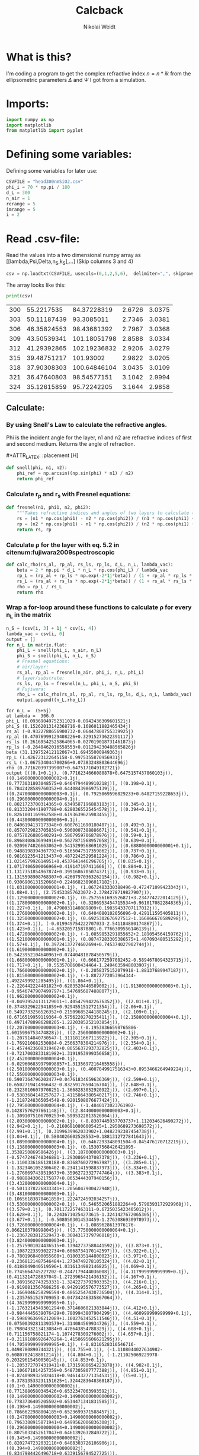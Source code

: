 #+TITLE: Calcback
#+AUTHOR: Nikolai Weidt
#+Email: weidtn@gmail.com
#+PROPERTY: header-args:python :session *python*
#+PROPERTY: cache yes
#+PROPERTY: latexpreview inlineimages
#+PROPERTY: attr_html:width 600px
#+options: :toc nil
#+latex_header: \usepackage{float}


* What is this?
I'm coding a program to get the complex refractive index $n = n * ik$ from the ellipsometric parameters $\Delta$ and $\Psi$ I got from a simulation.
* Imports:
#+BEGIN_SRC python :results output silent
import numpy as np
import matplotlib
from matplotlib import pyplot
#+END_SRC 

* Defining some variables:
Defining some variables for later use:

#+BEGIN_SRC python :results output silent
  CSVFILE = "head300nmSiO2.csv"
  phi_i = 70 * np.pi / 180
  d_L = 300
  n_air = 1
  rerange = 5
  imrange = 5
  i = 2
#+END_SRC

* Read .csv-file:
Read the values into a two dimensional numpy array as [[lambda,Psi,Delta,n_S,k_S],...] (Skip columns 3 and 4)
  
#+BEGIN_SRC python :results output silent
csv = np.loadtxt(CSVFILE, usecols=(0,1,2,5,6),  delimiter=",", skiprows=1)
#+END_SRC

:DEBUG:
The array looks like this:
#+BEGIN_SRC python :results output table :exports both
print(csv)
#+END_SRC
#+RESULTS:
| 300 |  55.2217535 |  84.37228319 | 2.6726 | 3.0375 |
| 303 | 50.11187439 |   93.3085011 | 2.7346 | 3.0381 |
| 306 | 46.35824553 |  98.43681392 | 2.7967 | 3.0368 |
| 309 | 43.50539341 | 101.18051798 | 2.8588 | 3.0334 |
| 312 | 41.29392865 | 102.19236832 | 2.9206 | 3.0279 |
| 315 | 39.48751217 |    101.93002 | 2.9822 | 3.0205 |
| 318 | 37.90308303 | 100.64846104 | 3.0435 | 3.0109 |
| 321 | 36.47640803 |  98.54577151 | 3.1042 | 2.9994 |
| 324 | 35.12615859 |  95.72242205 | 3.1644 | 2.9858 |

* Calculate $\rho$
** Create a matrix containing every possible refractive index (n+ik):
#+BEGIN_SRC python :results silent
  lsp_re = np.linspace(0.1, rerange, 101)
  lsp_im = np.linspace(0.1, imrange, 101)
  re, im = np.meshgrid (lsp_re, lsp_im, copy=False)
  matrix = 1j * im + re
#+END_SRC

:DEBUG:
This gives the following matrix:
#+BEGIN_SRC python :results output :exports both :tangle no
print(matrix)
#+END_SRC

#+RESULTS:
#+begin_example
[[0.1  +0.1j   0.149+0.1j   0.198+0.1j   ... 4.902+0.1j   4.951+0.1j
  5.   +0.1j  ]
 [0.1  +0.149j 0.149+0.149j 0.198+0.149j ... 4.902+0.149j 4.951+0.149j
  5.   +0.149j]
 [0.1  +0.198j 0.149+0.198j 0.198+0.198j ... 4.902+0.198j 4.951+0.198j
  5.   +0.198j]
 ...
 [0.1  +4.902j 0.149+4.902j 0.198+4.902j ... 4.902+4.902j 4.951+4.902j
  5.   +4.902j]
 [0.1  +4.951j 0.149+4.951j 0.198+4.951j ... 4.902+4.951j 4.951+4.951j
  5.   +4.951j]
 [0.1  +5.j    0.149+5.j    0.198+5.j    ... 4.902+5.j    4.951+5.j
  5.   +5.j   ]]
#+end_example

:END:
** Calculate: 
*** By using Snell's Law to calculate the refractive angles.
Phi is the incident angle for the layer, n1 and n2 are refractive indices of first and second medium. Returns the angle of refraction.

#+CAPTION: Snell's Law
#+NAME: fig:snell
#+ATTR_ORG: :width 500
#+ATTR_HTML: :width 500
#+ATTR_LATEX: :width 0.5\textwidth
#*ATTR_LATEX: :placement [H]
[[./snell.jpg]]
#+BEGIN_SRC python
  def snell(phi, n1, n2):
      phi_ref = np.arcsin((np.sin(phi) * n1) / n2)
      return phi_ref
#+END_SRC   

#+RESULTS:


*** Calculate r_p and r_s with Fresnel equations:
#+BEGIN_SRC python
  def fresnel(n1, phi1, n2, phi2):
      """Takes refractive indices and angles of two layers to calculate the amplitude reflection coefficients"""
      rs = (n1 * np.cos(phi1) - n2 * np.cos(phi2)) / (n1 * np.cos(phi1) + n2 * np.cos(phi2))
      rp = (n2 * np.cos(phi1) - n1 * np.cos(phi2)) / (n2 * np.cos(phi1) + n1 * np.cos(phi2))
      return rs, rp
#+END_SRC

#+RESULTS:

*** Calculate \rho for the layer with eq. 5.2 in citenum:fujiwara2009spectroscopic  
#+BEGIN_SRC python
  def calc_rho(rs_al, rp_al, rs_ls, rp_ls, d_L, n_L, lambda_vac):
      beta = 2 * np.pi * d_L * n_L * np.cos(phi_L) / lambda_vac
      rp_L = (rp_al + rp_ls * np.exp(-2*1j*beta)) / (1 + rp_al * rp_ls * np.exp(-2 * 1j * beta))
      rs_L = (rs_al + rs_ls * np.exp(-2*1j*beta)) / (1 + rs_al * rs_ls * np.exp(-2 * 1j * beta))
      rho = rp_L / rs_L
      return rho
#+END_SRC

#+RESULTS:

*** Wrap a for-loop around these functions to calculate \rho for every n_L in the matrix
#+BEGIN_SRC python :results output silent
  n_S = (csv[i, 3] + 1j * csv[i, 4])
  lambda_vac = csv[i, 0]
  output = [] 
  for n_L in matrix.flat:
      phi_L = snell(phi_i, n_air, n_L)
      phi_S = snell(phi_L, n_L, n_S)
      # Fresnel equations:
      # air/layer:
      rs_al, rp_al = fresnel(n_air, phi_i, n_L, phi_L)
      # layer/substrate:
      rs_ls, rp_ls = fresnel(n_L, phi_L, n_S, phi_S)
      # Fujiwara:
      rho_L = calc_rho(rs_al, rp_al, rs_ls, rp_ls, d_L, n_L, lambda_vac)
      output.append((n_L,rho_L))
#+END_SRC

:DEBUG:
#+BEGIN_SRC python :results output :tangle no :exports results 
    print ("for n_L = ", n_L)
    print("at lambda = ", lambda_vac)
    print("phi_L", phi_L)
    print("phi_S", phi_S)
    print("rs_al", rs_al)
    print("rp_al", rp_al)
    print("rs_ls", rs_ls)
    print("rp_ls", rp_ls)
    print("beta", beta)
    print("rp_L", rp_L)
    print("rs_L", rs_L)
    print("rho", rho)
    print("output", output)
#+END_SRC

#+RESULTS:
#+begin_example
for n_L =  (5+5j)
at lambda =  306.0
phi_L (0.09369049752311029-0.0942436309601521j)
phi_S (0.15262013142368716-0.1686011882465434j)
rs_al (-0.9322788656900732-0.06447800755339925j)
rp_al (0.47076999129408226+0.32915273622391117j)
rs_ls (0.26169542525864065-0.027019018731461873j)
rp_ls (-0.2640462016558553+0.011294230488565826j)
beta (31.139752412112067+31.69455000949363j)
rp_L (1.426723122645158-0.9975355870956931j)
rs_L (-1.067534044700266+0.07383248803644696j)
rho (0.771620397399007+0.6475171049102721j)
output [((0.1+0.1j), (0.7716234666080878+0.6475157437860103j)), ((0.14900000000000002+0.1j), (0.7773031803048575+0.6464794489910218j)), ((0.198+0.1j), (0.7842428589760352+0.6440843986975139j)), ((0.24700000000000003+0.1j), (0.7925069596829233+0.64027159228653j)), ((0.29600000000000004+0.1j), (0.8021723700314365+0.6349587196883183j)), ((0.345+0.1j), (0.8133320441907788+0.6280365525454578j)), ((0.394+0.1j), (0.8261001169962588+0.6193639625983455j)), ((0.44300000000000006+0.1j), (0.8406194137173348+0.6087611690180407j)), ((0.492+0.1j), (0.8570729823705839+0.5960007388886671j)), ((0.541+0.1j), (0.8757026880540291+0.5807959706878976j)), ((0.59+0.1j), (0.8968408636994916+0.5627871568957058j)), ((0.639+0.1j), (0.9209674826663062+0.5415299568691025j)), ((0.6880000000000001+0.1j), (0.9488198394367792+0.5165047517359862j)), ((0.737+0.1j), (0.9816123541213437+0.4872242529581224j)), ((0.786+0.1j), (1.021457992614951+0.4537641446296705j)), ((0.835+0.1j), (1.0717406500066968+0.419147197411666j)), ((0.884+0.1j), (1.1317351854967874+0.3991686705074371j)), ((0.933+0.1j), (1.1315598908768307+0.42607970363262154j)), ((0.982+0.1j), (0.9306906131520668+0.22466823896017182j)), ((1.0310000000000001+0.1j), (1.0672483330388496-0.472471099423343j)), ((1.08+0.1j), (2.754533857623072-2.3784278719827907j)), ((1.1290000000000002+0.1j), (0.2575561693526871+3.234774222014129j)), ((1.1780000000000002+0.1j), (0.3206953454715534+0.9610170822848365j)), ((1.227+0.1j), (0.4790031140889809+0.19039433707117012j)), ((1.2760000000000002+0.1j), (0.6404080102056096-0.429111595405811j)), ((1.3250000000000002+0.1j), (0.6925302676927512-1.166866670589298j)), ((1.374+0.1j), (-0.019949754222707033-2.541184880174867j)), ((1.423+0.1j), (-4.653205715878801-0.7766309556146139j)), ((1.4720000000000002+0.1j), (-1.0859853291855652+2.189054564159762j)), ((1.5210000000000001+0.1j), (0.08747283305386575+1.407093480515292j)), ((1.57+0.1j), (0.39724137274602694+0.745374027902744j)), ((1.6190000000000002+0.1j), (0.5423952104640961+0.07440481878450579j)), ((1.6680000000000001+0.1j), (0.6661772597082452-0.5894678094323715j)), ((1.717+0.1j), (0.5535708600434464-1.2494635948003907j)), ((1.7660000000000002+0.1j), (-0.2058375152079918-1.88137689947187j)), ((1.8150000000000002+0.1j), (-1.8872772053964344-1.4922499921285495j)), ((1.864+0.1j), (-2.226442224481823+0.6283520446589002j)), ((1.9130000000000003+0.1j), (-0.9546747907499797+1.5476956874888077j)), ((1.9620000000000002+0.1j), (-0.04939524131129011+1.4054799422676352j)), ((2.011+0.1j), (0.3748329622941859+0.9294551512721354j)), ((2.06+0.1j), (0.5492733256526352+0.21509685244188245j)), ((2.109+0.1j), (0.6716519959119364-0.5756220270235411j)), ((2.1580000000000004+0.1j), (0.49714788986288205-1.2220385252103854j)), ((2.2070000000000003+0.1j), (-0.19538366598765886-1.6015996753474828j)), ((2.2560000000000002+0.1j), (-1.207914840730547-1.3111811667113922j)), ((2.305+0.1j), (-1.769210682530884-0.2566378304214976j)), ((2.354+0.1j), (-1.4574423608319462+0.8055637293732825j)), ((2.403+0.1j), (-0.7217003833181982+1.3191953999356658j)), ((2.4520000000000004+0.1j), (-0.029606839979098857+1.3135697216465558j)), ((2.5010000000000003+0.1j), (0.4007049917516343+0.8953466264949224j)), ((2.5500000000000003+0.1j), (0.5907364796202477+0.04761834659636369j)), ((2.599+0.1j), (0.6502719414966432-0.8325917650416704j)), ((2.648+0.1j), (0.23230106079708251-1.3668283052920922j)), ((2.697+0.1j), (-0.5383684148257627-1.4115864380540217j)), ((2.746+0.1j), (-1.2187248365054548-0.9201508076677424j)), ((2.7950000000000004+0.1j), (-1.4840173023761902-0.14287576297661148j)), ((2.8440000000000003+0.1j), (-1.3091075106709253+0.5995322813526964j)), ((2.8930000000000002+0.1j), (-0.8307445937703737+1.112034626490272j)), ((2.942+0.1j), (-0.21606810806005425+1.2950689273698572j)), ((2.991+0.1j), (0.3199639962033902+1.0482392387454738j)), ((3.04+0.1j), (0.5804026602528553+0.1881312727841643j)), ((3.0890000000000004+0.1j), (0.6467293348091504-0.845476170712219j)), ((3.1380000000000003+0.1j), (0.15307568426421095-1.3538250869586426j)), ((3.1870000000000003+0.1j), (-0.5747246748346881-1.2930869437087378j)), ((3.236+0.1j), (-1.1100336186128188-0.8368760272967987j)), ((3.285+0.1j), (-1.3323461052306402-0.2341141598837973j)), ((3.334+0.1j), (-1.2760697439519673+0.35962723327747464j)), ((3.383+0.1j), (-0.9888843062175877+0.8653444307940156j)), ((3.4320000000000004+0.1j), (-0.5011378226833341+1.2056047900422948j)), ((3.4810000000000003+0.1j), (0.10656183870461858+1.2224724592034257j)), ((3.5300000000000002+0.1j), (0.5465520651882264+0.5790393172929968j)), ((3.579+0.1j), (0.701172257463111-0.6725035423405012j)), ((3.628+0.1j), (0.22436710254273615-1.3241427672065305j)), ((3.677+0.1j), (-0.5080503014534459-1.2763086930978973j)), ((3.7260000000000004+0.1j), (-1.0089628613976176-0.8662103798998045j)), ((3.7750000000000004+0.1j), (-1.2367283812529473-0.3604317379796018j)), ((3.8240000000000003+0.1j), (-1.2575901024436515+0.13942737588441592j)), ((3.873+0.1j), (-1.1087223393022734+0.6068734170142597j)), ((3.922+0.1j), (-0.7801968400055608+1.0180335144800023j)), ((3.971+0.1j), (-0.2368121487546484+1.2734749278105324j)), ((4.02+0.1j), (0.4188049040519596+1.0316134982146825j)), ((4.069+0.1j), (0.7745664745227202-0.2447179444036008j)), ((4.117999999999999+0.1j), (0.4113214728837049-1.2723965421436152j)), ((4.167+0.1j), (-0.3891562743253331-1.3242273792903352j)), ((4.216+0.1j), (-0.9190813567686256-0.9429195576773527j)), ((4.265+0.1j), (-1.1669046258296594-0.48652547430736504j)), ((4.314+0.1j), (-1.2357651529709053-0.04734246335867064j)), ((4.3629999999999995+0.1j), (-1.1763214349301294+0.3714606821383844j)), ((4.412+0.1j), (-0.9844445639076429+0.7809943807904299j)), ((4.460999999999999+0.1j), (-0.5986963696212089+1.1602763452511546j)), ((4.51+0.1j), (0.07500392811393579+1.314084569934726j)), ((4.559+0.1j), (0.7980433213413084+0.478643854788329j)), ((4.608+0.1j), (0.711156758821174-1.1074278309276002j)), ((4.657+0.1j), (-0.21191886926476264-1.4150695606621295j)), ((4.7059999999999995+0.1j), (-0.8310528310546716-1.0498780890744321j)), ((4.755+0.1j), (-1.1108044027634982-0.6080782418801214j)), ((4.804+0.1j), (-1.211025069229978-0.20329615450050145j)), ((4.853+0.1j), (-1.2053727074319411+0.17315980654223878j)), ((4.902+0.1j), (-1.106671014257359+0.5487305807777388j)), ((4.951+0.1j), (-0.8740989325024418+0.9461432771354531j)), ((5+0.1j), (-0.37813533231151625+1.3244283648368187j)), ((0.1+0.14900000000000002j), (0.7713880580345426+0.6532347063993592j)), ((0.14900000000000002+0.14900000000000002j), (0.7783736405205502+0.6534471341831585j)), ((0.198+0.14900000000000002j), (0.7866622988804185+0.6523699371588457j)), ((0.24700000000000003+0.14900000000000002j), (0.7963388915871941+0.6499562006836308j)), ((0.29600000000000004+0.14900000000000002j), (0.8075032452617047+0.6461392632840722j)), ((0.345+0.14900000000000002j), (0.8202747232032116+0.6408303726106906j)), ((0.394+0.14900000000000002j), (0.8347984426496718+0.6339156794527725j)), ((0.44300000000000006+0.14900000000000002j), (0.8512540164859791+0.6252526317529145j)), ((0.492+0.14900000000000002j), (0.8698681980236836+0.614666120677414j)), ((0.541+0.14900000000000002j), (0.8909335940561129+0.6019455176713917j)), ((0.59+0.14900000000000002j), (0.9148366753433392+0.5868458121378326j)), ((0.639+0.14900000000000002j), (0.942098944556519+0.5691014675836789j)), ((0.6880000000000001+0.14900000000000002j), (0.9734310320080073+0.5484755157114236j)), ((0.737+0.14900000000000002j), (1.009769854500844+0.5248993085230595j)), ((0.786+0.14900000000000002j), (1.0521214827374912+0.4988085365997883j)), ((0.835+0.14900000000000002j), (1.1004273504608884+0.47160266127168843j)), ((0.884+0.14900000000000002j), (1.1493133759253127+0.44359749917767627j)), ((0.933+0.14900000000000002j), (1.1864138539231794+0.3951817179060085j)), ((0.982+0.14900000000000002j), (1.2537796104240715+0.26258714543652073j)), ((1.0310000000000001+0.14900000000000002j), (1.5410552439276783+0.08256506502254263j)), ((1.08+0.14900000000000002j), (2.148358973650965+0.3580640976890926j)), ((1.1290000000000002+0.14900000000000002j), (1.7514156701681092+1.1721612886928279j)), ((1.1780000000000002+0.14900000000000002j), (1.1375184682431179+0.8310278277554171j)), ((1.227+0.14900000000000002j), (1.0759081817007157+0.3033491026036421j)), ((1.2760000000000002+0.14900000000000002j), (1.2583256967486312-0.21961208806991223j)), ((1.3250000000000002+0.14900000000000002j), (1.6895962995165006-0.8869929751355119j)), ((1.374+0.14900000000000002j), (3.100450587252482-2.122731709967427j)), ((1.423+0.14900000000000002j), (9.07293748124569+3.979184994865493j)), ((1.4720000000000002+0.14900000000000002j), (1.3551778209858936+3.333952961359873j)), ((1.5210000000000001+0.14900000000000002j), (1.034763689748113+1.7117199901083795j)), ((1.57+0.14900000000000002j), (1.0893004463626033+0.8936347840478079j)), ((1.6190000000000002+0.14900000000000002j), (1.2206368291884775+0.22398973685179968j)), ((1.6680000000000001+0.14900000000000002j), (1.4005912762676629-0.48802289648913755j)), ((1.717+0.14900000000000002j), (1.5441228663110953-1.4604905577254468j)), ((1.7660000000000002+0.14900000000000002j), (1.2389583634420462-3.3371609135769056j)), ((1.8150000000000002+0.14900000000000002j), (-4.218268005994288-6.690524464205812j)), ((1.864+0.14900000000000002j), (-4.788216953412981+4.017224216644876j)), ((1.9130000000000003+0.14900000000000002j), (-0.5710660087733744+3.192516452273477j)), ((1.9620000000000002+0.14900000000000002j), (0.5805077258906355+2.115488384268503j)), ((2.011+0.14900000000000002j), (1.0903918229941643+1.2627237530780835j)), ((2.06+0.14900000000000002j), (1.3937432639859293+0.4086997043983392j)), ((2.109+0.14900000000000002j), (1.56043887695681-0.5596328643041368j)), ((2.1580000000000004+0.14900000000000002j), (1.3811007953469931-1.7217077052799865j)), ((2.2070000000000003+0.14900000000000002j), (0.2674505867468274-2.968310022483441j)), ((2.2560000000000002+0.14900000000000002j), (-2.278661424257248-2.950207425763994j)), ((2.305+0.14900000000000002j), (-3.71247066956135-0.2637399002397341j)), ((2.354+0.14900000000000002j), (-2.4770311690214397+1.8782975229293306j)), ((2.403+0.14900000000000002j), (-0.8718389107590574+2.392885696616954j)), ((2.4520000000000004+0.14900000000000002j), (0.33557888423450477+2.10817249837245j)), ((2.5010000000000003+0.14900000000000002j), (1.1777304813179181+1.3786584933024468j)), ((2.5500000000000003+0.14900000000000002j), (1.6887443671579916+0.26347746864041827j)), ((2.599+0.14900000000000002j), (1.6873843921203782-1.12093190494941j)), ((2.648+0.14900000000000002j), (0.7937471471548788-2.347402865610428j)), ((2.697+0.14900000000000002j), (-0.8607090077655538-2.60131876538925j)), ((2.746+0.14900000000000002j), (-2.2158790636945986-1.5937841718853567j)), ((2.7950000000000004+0.14900000000000002j), (-2.5660430009491306-0.11974997914856422j)), ((2.8440000000000003+0.14900000000000002j), (-2.129059450574613+1.1041339253649856j)), ((2.8930000000000002+0.14900000000000002j), (-1.2753374681230818+1.8800535538532646j)), ((2.942+0.14900000000000002j), (-0.19697580103638737+2.164160756180211j)), ((2.991+0.14900000000000002j), (0.980709422167707+1.802496511526477j)), ((3.04+0.14900000000000002j), (1.9306901529065972+0.5413460146626756j)), ((3.0890000000000004+0.14900000000000002j), (1.862536695676627-1.3392483496083407j)), ((3.1380000000000003+0.14900000000000002j), (0.4639667846087001-2.4797391184209645j)), ((3.1870000000000003+0.14900000000000002j), (-1.0565402678405438-2.211106607568927j)), ((3.236+0.14900000000000002j), (-1.8784550504888078-1.274986695300062j)), ((3.285+0.14900000000000002j), (-2.102429040410009-0.28579133614336305j)), ((3.334+0.14900000000000002j), (-1.9583577353950599+0.5872891786326111j)), ((3.383+0.14900000000000002j), (-1.5461271875621816+1.337336403626592j)), ((3.4320000000000004+0.14900000000000002j), (-0.8327651941263869+1.945807314115385j)), ((3.4810000000000003+0.14900000000000002j), (0.33283922941027816+2.207868758855288j)), ((3.5300000000000002+0.14900000000000002j), (1.9376823054065533+1.3645571728279813j)), ((3.579+0.14900000000000002j), (2.372242518725526-1.1750906233111422j)), ((3.628+0.14900000000000002j), (0.5092795134450884-2.6000497022245685j)), ((3.677+0.14900000000000002j), (-1.018742014069193-2.1108873182723826j)), ((3.7260000000000004+0.14900000000000002j), (-1.6616952112705534-1.239005939551824j)), ((3.7750000000000004+0.14900000000000002j), (-1.8533725824394498-0.4557360637101343j)), ((3.8240000000000003+0.14900000000000002j), (-1.8255229920286489+0.2242140171132244j)), ((3.873+0.14900000000000002j), (-1.6467148865378523+0.857565542392264j)), ((3.922+0.14900000000000002j), (-1.2799344706783569+1.50083924849351j)), ((3.971+0.14900000000000002j), (-0.5265689306199952+2.1592420841515803j)), ((4.02+0.14900000000000002j), (1.184740876595083+2.3963031883405708j)), ((4.069+0.14900000000000002j), (3.286910248751919-0.21470436931979456j)), ((4.117999999999999+0.14900000000000002j), (0.9294818968072727-2.895972059079825j)), ((4.167+0.14900000000000002j), (-0.9401007219246249-2.2149682014629937j)), ((4.216+0.14900000000000002j), (-1.5341942675544757-1.304767035856123j)), ((4.265+0.14900000000000002j), (-1.7051535940606755-0.6039863123676859j)), ((4.314+0.14900000000000002j), (-1.7200474756269972-0.03381601264059689j)), ((4.3629999999999995+0.14900000000000002j), (-1.6490877310606842+0.49002988398380826j)), ((4.412+0.14900000000000002j), (-1.4865220381864348+1.043707040192366j)), ((4.460999999999999+0.14900000000000002j), (-1.1341866315404223+1.7224856633032102j)), ((4.51+0.14900000000000002j), (-0.14894164987548603+2.6290374583137144j)), ((4.559+0.14900000000000002j), (3.3432117467632585+2.354956129905167j)), ((4.608+0.14900000000000002j), (2.1206606448907603-3.4883826693535904j)), ((4.657+0.14900000000000002j), (-0.8607257152156718-2.5208963179726194j)), ((4.7059999999999995+0.14900000000000002j), (-1.4718721523765137-1.4303785577072605j)), ((4.755+0.14900000000000002j), (-1.6180123440618703-0.7362132140150033j)), ((4.804+0.14900000000000002j), (-1.6413528588809543-0.2234207076672842j)), ((4.853+0.14900000000000002j), (-1.6143236277576638+0.2220083105054314j)), ((4.902+0.14900000000000002j), (-1.5476160202358258+0.6772740716422035j)), ((4.951+0.14900000000000002j), (-1.4119037984887162+1.234853163624849j)), ((5+0.14900000000000002j), (-1.053405450939034+2.0919941886495232j)), ((0.1+0.198j), (0.7699243884317412+0.6602116096399577j)), ((0.14900000000000002+0.198j), (0.7781429194367766+0.661701454971631j)), ((0.198+0.198j), (0.7876962699721994+0.661988741430795j)), ((0.24700000000000003+0.198j), (0.7986862743010585+0.6610403469638921j)), ((0.29600000000000004+0.198j), (0.8112312208242665+0.6588075952109663j)), ((0.345+0.198j), (0.825470805404393+0.6552252215272072j)), ((0.394+0.198j), (0.8415726076913183+0.650210308627599j)), ((0.44300000000000006+0.198j), (0.8597407344625073+0.6436615466364405j)), ((0.492+0.198j), (0.8802274699953805+0.6354595697189793j)), ((0.541+0.198j), (0.9033488722856484+0.6254699157819111j)), ((0.59+0.198j), (0.9295048077830854+0.6135516642909001j)), ((0.639+0.198j), (0.9592014886557629+0.5995773010794173j)), ((0.6880000000000001+0.198j), (0.9930660131329299+0.5834716303384234j)), ((0.737+0.198j), (1.0318179069950502+0.5652694230535311j)), ((0.786+0.198j), (1.0761137027548628+0.5451228586173534j)), ((0.835+0.198j), (1.1262103353928201+0.5228905214212927j)), ((0.884+0.198j), (1.182319407467151+0.4962877238596028j)), ((0.933+0.198j), (1.2503794159322794+0.45835437387188027j)), ((0.982+0.198j), (1.3565355398471597+0.4094353834034673j)), ((1.0310000000000001+0.198j), (1.5317735819625333+0.40351537689434747j)), ((1.08+0.198j), (1.693611742684179+0.5452919462523583j)), ((1.1290000000000002+0.198j), (1.6287348184560764+0.7202767496128267j)), ((1.1780000000000002+0.198j), (1.4715495682854423+0.6448560457156403j)), ((1.227+0.198j), (1.4743705111935037+0.392700579554438j)), ((1.2760000000000002+0.198j), (1.685691020200993+0.09807152167168136j)), ((1.3250000000000002+0.198j), (2.16998249236687-0.15244141389635088j)), ((1.374+0.198j), (3.0700372184764007-0.024043692199280695j)), ((1.423+0.198j), (3.5614453951822953+1.2729571745528525j)), ((1.4720000000000002+0.198j), (2.48225025024041+1.9351208080643492j)), ((1.5210000000000001+0.198j), (1.8428600243910358+1.4899518186258172j)), ((1.57+0.198j), (1.718456353153549+0.9437491368532217j)), ((1.6190000000000002+0.198j), (1.8379293611446013+0.4099457132639704j)), ((1.6680000000000001+0.198j), (2.148072367193627-0.18023161700163617j)), ((1.717+0.198j), (2.7557327433523136-0.9740980758997806j)), ((1.7660000000000002+0.198j), (4.308881373310338-2.3409753908412867j)), ((1.8150000000000002+0.198j), (12.485292945095294-2.442034597280957j)), ((1.864+0.198j), (3.4922208335817304+8.636933701229554j)), ((1.9130000000000003+0.198j), (1.5518460663551212+4.248713493034406j)), ((1.9620000000000002+0.198j), (1.6837857192486694+2.6209456875695625j)), ((2.011+0.198j), (1.9748037262159917+1.6195461889006766j)), ((2.06+0.198j), (2.3276317419084105+0.7192014960634446j)), ((2.109+0.198j), (2.7366609447454313-0.3465826792759234j)), ((2.1580000000000004+0.198j), (3.109105140005519-1.9610474707426824j)), ((2.2070000000000003+0.198j), (2.715703910748674-5.092507719662236j)), ((2.2560000000000002+0.198j), (-4.150525175485172-9.441392184795395j)), ((2.305+0.198j), (-9.201826457316699+1.7958745212426428j)), ((2.354+0.198j), (-3.354125199234394+4.6717650481057955j)), ((2.403+0.198j), (-0.5489817018748042+4.142622568302401j)), ((2.4520000000000004+0.198j), (1.0563433196105174+3.300889318484018j)), ((2.5010000000000003+0.198j), (2.252713955857044+2.262339133657127j)), ((2.5500000000000003+0.198j), (3.235320001490103+0.7939708085370443j)), ((2.599+0.198j), (3.695288624834169-1.4612236861621688j)), ((2.648+0.198j), (2.365136386192709-4.3795497079063965j)), ((2.697+0.198j), (-1.5917545019188273-5.336009191629978j)), ((2.746+0.198j), (-4.420658465762236-2.6604866654381008j)), ((2.7950000000000004+0.198j), (-4.430892940669993+0.25819612127087666j)), ((2.8440000000000003+0.198j), (-3.3262566405246248+2.0744835220976645j)), ((2.8930000000000002+0.198j), (-1.9309153543454018+3.116757790889732j)), ((2.942+0.198j), (-0.305206111128144+3.644840979990549j)), ((2.991+0.198j), (1.7660006263822103+3.5196419781357235j)), ((3.04+0.198j), (4.298398065617839+1.8090190003868443j)), ((3.0890000000000004+0.198j), (4.887751766514716-2.731779320849211j)), ((3.1380000000000003+0.198j), (0.6892967160920057-5.351249145083574j)), ((3.1870000000000003+0.198j), (-2.40714036967584-3.697505401458848j)), ((3.236+0.198j), (-3.2412266688835984-1.6867891039140133j)), ((3.285+0.198j), (-3.214604641732097-0.2001275440185242j)), ((3.334+0.198j), (-2.8875830647959466+0.9357576987841206j)), ((3.383+0.198j), (-2.382760890142882+1.9269333827194408j)), ((3.4320000000000004+0.198j), (-1.607880232491493+2.9436591841501047j)), ((3.4810000000000003+0.198j), (-0.11128513771835716+4.131328959853292j)), ((3.5300000000000002+0.198j), (3.914908138343878+4.85333374134506j)), ((3.579+0.198j), (8.260917444016055-3.9907965262406204j)), ((3.628+0.198j), (-0.46454483309813166-5.882506554507329j)), ((3.677+0.198j), (-2.445578088428009-3.0757735226816534j)), ((3.7260000000000004+0.198j), (-2.7156185653379166-1.4730116955770147j)), ((3.7750000000000004+0.198j), (-2.6650621720332746-0.44201456055764127j)), ((3.8240000000000003+0.198j), (-2.5295361019549754+0.355132590616684j)), ((3.873+0.198j), (-2.3508728984554175+1.094365436601683j)), ((3.922+0.198j), (-2.1062646422088918+1.9325302144309995j)), ((3.971+0.198j), (-1.666987883618741+3.1633460523603376j)), ((4.02+0.198j), (-0.25636252945824417+5.887069603343407j)), ((4.069+0.198j), (23.99671272153555+8.523387185694197j)), ((4.117999999999999+0.198j), (-1.9791963020886436-7.0408663675287215j)), ((4.167+0.198j), (-2.5665144592006466-2.896188442809939j)), ((4.216+0.198j), (-2.4834078256811036-1.4318152309362235j)), ((4.265+0.198j), (-2.374750420134652-0.5950012133806375j)), ((4.314+0.198j), (-2.2801705491222144+0.02430573034287011j)), ((4.3629999999999995+0.198j), (-2.2019318164910477+0.5818454938158729j)), ((4.412+0.198j), (-2.1414787849335073+1.1897670247484833j)), ((4.460999999999999+0.198j), (-2.1124998350868442+2.0249489411158796j)), ((4.51+0.198j), (-2.225190106043439+3.655241675046088j)), ((4.559+0.198j), (-5.2883690055030055+10.313968720380077j)), ((4.608+0.198j), (-6.447160866266854-7.68208655445698j)), ((4.657+0.198j), (-2.933402063896026-2.848834913518837j)), ((4.7059999999999995+0.198j), (-2.421472237400917-1.4394148294163644j)), ((4.755+0.198j), (-2.22055413576397-0.7004108251048307j)), ((4.804+0.198j), (-2.114615181812927-0.18151227141397497j)), ((4.853+0.198j), (-2.057947259254227+0.2629353827941569j)), ((4.902+0.198j), (-2.0447475035442992+0.7165438265142917j)), ((4.951+0.198j), (-2.10263527010985+1.275408131857696j)), ((5+0.198j), (-2.3728386885295865+2.1466109181674895j)), ((0.1+0.24700000000000003j), (0.7672167288348851+0.6683703146220266j)), ((0.14900000000000002+0.24700000000000003j), (0.7765794515980325+0.6711558900815002j)), ((0.198+0.24700000000000003j), (0.7872963010553334+0.6728406399774339j)), ((0.24700000000000003+0.24700000000000003j), (0.7994822412872681+0.6734060875321307j)), ((0.29600000000000004+0.24700000000000003j), (0.8132691464860532+0.6728225997511124j)), ((0.345+0.24700000000000003j), (0.8288106750348401+0.6710495179581559j)), ((0.394+0.24700000000000003j), (0.8462883670795673+0.6680357117884747j)), ((0.44300000000000006+0.24700000000000003j), (0.8659193405327329+0.663721015303969j)), ((0.492+0.24700000000000003j), (0.8879659400063812+0.6580393241955936j)), ((0.541+0.24700000000000003j), (0.9127474586450128+0.6509246081547858j)), ((0.59+0.24700000000000003j), (0.940653274036515+0.6423216227493875j)), ((0.639+0.24700000000000003j), (0.9721548159204558+0.6322030368327466j)), ((0.6880000000000001+0.24700000000000003j), (1.007810270851214+0.620591542336241j)), ((0.737+0.24700000000000003j), (1.0482540698354035+0.6075722122907989j)), ((0.786+0.24700000000000003j), (1.0941858603942505+0.5932453445604907j)), ((0.835+0.24700000000000003j), (1.146505396903725+0.5775393744597177j)), ((0.884+0.24700000000000003j), (1.2070950755253418+0.5600674316240851j)), ((0.933+0.24700000000000003j), (1.2806604573219398+0.5416156190780907j)), ((0.982+0.24700000000000003j), (1.3741635961031857+0.5303858222921658j)), ((1.0310000000000001+0.24700000000000003j), (1.4830616578996338+0.5476402797109571j)), ((1.08+0.24700000000000003j), (1.5693250251665427+0.6046296063072785j)), ((1.1290000000000002+0.24700000000000003j), (1.5936710974780022+0.6518418555371444j)), ((1.1780000000000002+0.24700000000000003j), (1.599122970698623+0.6184731511830271j)), ((1.227+0.24700000000000003j), (1.6730424231700727+0.5115132591133535j)), ((1.2760000000000002+0.24700000000000003j), (1.8665113042632886+0.39636271434353393j)), ((1.3250000000000002+0.24700000000000003j), (2.1921705846966204+0.3685239538801004j)), ((1.374+0.24700000000000003j), (2.571200827801896+0.5712055682303504j)), ((1.423+0.24700000000000003j), (2.7070368413051114+1.0215527183691302j)), ((1.4720000000000002+0.24700000000000003j), (2.460577139532293+1.3145753520196635j)), ((1.5210000000000001+0.24700000000000003j), (2.1985518296985345+1.2373102640010312j)), ((1.57+0.24700000000000003j), (2.13739099899358+0.9700133731438979j)), ((1.6190000000000002+0.24700000000000003j), (2.2833850964465845+0.6431057121320243j)), ((1.6680000000000001+0.24700000000000003j), (2.6500083524097597+0.300007342531335j)), ((1.717+0.24700000000000003j), (3.345111520506118-0.003185961967497921j)), ((1.7660000000000002+0.24700000000000003j), (4.614254383059904+0.053093152868807045j)), ((1.8150000000000002+0.24700000000000003j), (6.0246584114648565+1.688339405804883j)), ((1.864+0.24700000000000003j), (4.754998509726648+3.8389160123507944j)), ((1.9130000000000003+0.24700000000000003j), (3.1495814353544564+3.513225592952516j)), ((1.9620000000000002+0.24700000000000003j), (2.70780292328363+2.660869640303766j)), ((2.011+0.24700000000000003j), (2.803646905677552+1.9045793731449292j)), ((2.06+0.24700000000000003j), (3.194750416223978+1.1791712693482144j)), ((2.109+0.24700000000000003j), (3.8969311997768927+0.3327712283899424j)), ((2.1580000000000004+0.24700000000000003j), (5.174084060778191-0.9238585061636201j)), ((2.2070000000000003+0.24700000000000003j), (8.252525530610146-3.518819692341187j)), ((2.2560000000000002+0.24700000000000003j), (29.47921145781777-11.876359690553683j)), ((2.305+0.24700000000000003j), (-5.429309792830119+19.4583061189492j)), ((2.354+0.24700000000000003j), (-1.1895585119860346+8.621896555763385j)), ((2.403+0.24700000000000003j), (0.7363570296439897+6.006858343384895j)), ((2.4520000000000004+0.24700000000000003j), (2.1121705346442377+4.657587231330511j)), ((2.5010000000000003+0.24700000000000003j), (3.4754672787708785+3.550296381804408j)), ((2.5500000000000003+0.24700000000000003j), (5.137415675990506+2.1250102667019473j)), ((2.599+0.24700000000000003j), (7.286451103886981-0.6760822764945721j)), ((2.648+0.24700000000000003j), (8.019162351011941-7.9237548458506595j)), ((2.697+0.24700000000000003j), (-4.591612355142814-13.686257549798434j)), ((2.746+0.24700000000000003j), (-9.898648644968672-2.998448358771595j)), ((2.7950000000000004+0.24700000000000003j), (-7.123901401679153+1.915551544319085j)), ((2.8440000000000003+0.24700000000000003j), (-4.705810280462657+3.7746845236886095j)), ((2.8930000000000002+0.24700000000000003j), (-2.7769804026000253+4.808131998599365j)), ((2.942+0.24700000000000003j), (-0.8516865163842653+5.66252057650807j)), ((2.991+0.24700000000000003j), (1.8108782674623263+6.557124832445015j)), ((3.04+0.24700000000000003j), (7.32612225824415+6.900735083276887j)), ((3.0890000000000004+0.24700000000000003j), (18.028025512494043-5.79201619939457j)), ((3.1380000000000003+0.24700000000000003j), (-3.2459574543540546-13.08262803846995j)), ((3.1870000000000003+0.24700000000000003j), (-5.962239231997185-4.777235380471545j)), ((3.236+0.24700000000000003j), (-5.29110639529784-1.4948602042513779j)), ((3.285+0.24700000000000003j), (-4.568067512440189+0.2272766222281953j)), ((3.334+0.24700000000000003j), (-3.966392956672015+1.4220925139467655j)), ((3.383+0.24700000000000003j), (-3.4456950191874234+2.491914412744786j)), ((3.4320000000000004+0.24700000000000003j), (-2.94598645147912+3.747218228938767j)), ((3.4810000000000003+0.24700000000000003j), (-2.3936428411730057+5.797837011897365j)), ((3.5300000000000002+0.24700000000000003j), (-1.9750842979159344+11.530570814349062j)), ((3.579+0.24700000000000003j), (-53.85335292912016-0.8272990011679159j)), ((3.628+0.24700000000000003j), (-7.476377511613624-6.731163707310809j)), ((3.677+0.24700000000000003j), (-4.843516260339505-2.8258792562696065j)), ((3.7260000000000004+0.24700000000000003j), (-3.9861607445328944-1.203470084526826j)), ((3.7750000000000004+0.24700000000000003j), (-3.5407202753135127-0.21718065854830876j)), ((3.8240000000000003+0.24700000000000003j), (-3.2686830764973247+0.5409059169095586j)), ((3.873+0.24700000000000003j), (-3.108930633616302+1.248167229398141j)), ((3.922+0.24700000000000003j), (-3.0764863509945544+2.048994411243711j)), ((3.971+0.24700000000000003j), (-3.3321834244596937+3.1683643214051083j)), ((4.02+0.24700000000000003j), (-4.799628059660674+4.988127512417859j)), ((4.069+0.24700000000000003j), (-10.942788061602158+3.4573214661554568j)), ((4.117999999999999+0.24700000000000003j), (-7.228631740575042-2.926619268032953j)), ((4.167+0.24700000000000003j), (-4.352958315536543-2.0038617381105626j)), ((4.216+0.24700000000000003j), (-3.4307322183072877-1.0664108305677562j)), ((4.265+0.24700000000000003j), (-3.02754495332541-0.39753979256181116j)), ((4.314+0.24700000000000003j), (-2.8240799530830443+0.1385634757876237j)), ((4.3629999999999995+0.24700000000000003j), (-2.738327091586251+0.6310014989680618j)), ((4.412+0.24700000000000003j), (-2.7718864498479183+1.1485638140831993j)), ((4.460999999999999+0.24700000000000003j), (-3.01896369954825+1.7609543873312834j)), ((4.51+0.24700000000000003j), (-3.8314399734231137+2.46063914449777j)), ((4.559+0.24700000000000003j), (-5.905612147135583+2.164266345152044j)), ((4.608+0.24700000000000003j), (-6.06228766977187-0.7955602866014411j)), ((4.657+0.24700000000000003j), (-4.11242387655644-1.4037558509219994j)), ((4.7059999999999995+0.24700000000000003j), (-3.16393080605539-0.947111508526987j)), ((4.755+0.24700000000000003j), (-2.744199410733815-0.477368503931102j)), ((4.804+0.24700000000000003j), (-2.5435706556217017-0.07294917319434856j)), ((4.853+0.24700000000000003j), (-2.4623524705932884+0.29630737858665246j)), ((4.902+0.24700000000000003j), (-2.4824585767514464+0.6644775180353641j)), ((4.951+0.24700000000000003j), (-2.6453191059398007+1.0579964285395547j)), ((5+0.24700000000000003j), (-3.0934369861456097+1.4499598548325503j)), ((0.1+0.29600000000000004j), (0.7632585602959076+0.6776206493901924j)), ((0.14900000000000002+0.29600000000000004j), (0.7736639952287327+0.6817092963573209j)), ((0.198+0.29600000000000004j), (0.7854300351337049+0.6848099775743252j)), ((0.24700000000000003+0.29600000000000004j), (0.7986808402983923+0.6869189149876833j)), ((0.29600000000000004+0.29600000000000004j), (0.8135570513756761+0.6880254300636637j)), ((0.345+0.29600000000000004j), (0.8302202556692123+0.6881129890861645j)), ((0.394+0.29600000000000004j), (0.8488583219769655+0.6871609376052582j)), ((0.44300000000000006+0.29600000000000004j), (0.8696917639711894+0.6851473618496238j)), ((0.492+0.29600000000000004j), (0.8929811856985229+0.6820537132767875j)), ((0.541+0.29600000000000004j), (0.9190356026346561+0.6778720314867238j)), ((0.59+0.29600000000000004j), (0.9482209418396361+0.6726156223497246j)), ((0.639+0.29600000000000004j), (0.9809674225382399+0.6663334193705572j)), ((0.6880000000000001+0.29600000000000004j), (1.0177748604132109+0.659126128784465j)), ((0.737+0.29600000000000004j), (1.059220233597075+0.6511586002680659j)), ((0.786+0.29600000000000004j), (1.1059914599816345+0.6426656609417424j)), ((0.835+0.29600000000000004j), (1.1590081561992076+0.6339962498055286j)), ((0.884+0.29600000000000004j), (1.2196571151509907+0.6259153803083947j)), ((0.933+0.29600000000000004j), (1.2897157159890924+0.6205971640578807j)), ((0.982+0.29600000000000004j), (1.3694457377165932+0.6229804397739929j)), ((1.0310000000000001+0.29600000000000004j), (1.4529417170556085+0.6389580331413202j)), ((1.08+0.29600000000000004j), (1.5270671144772223+0.6658102933924576j)), ((1.1290000000000002+0.29600000000000004j), (1.5858057042762141+0.6842436664448656j)), ((1.1780000000000002+0.29600000000000004j), (1.6481042426476868+0.6741718728559868j)), ((1.227+0.29600000000000004j), (1.7475356607206887+0.6410525582400369j)), ((1.2760000000000002+0.29600000000000004j), (1.9055453620850804+0.6187653150039757j)), ((1.3250000000000002+0.29600000000000004j), (2.1127574491712684+0.6568407163908268j)), ((1.374+0.29600000000000004j), (2.310625019898645+0.7946224680620272j)), ((1.423+0.29600000000000004j), (2.4047852917236665+0.9983374062019374j)), ((1.4720000000000002+0.29600000000000004j), (2.3739544301900355+1.1429426110233107j)), ((1.5210000000000001+0.29600000000000004j), (2.3216896648846235+1.1470839247802254j)), ((1.57+0.29600000000000004j), (2.354985116433896+1.0413263136205597j)), ((1.6190000000000002+0.29600000000000004j), (2.5230759066951145+0.8926090518057817j)), ((1.6680000000000001+0.29600000000000004j), (2.8522544757933717+0.7674787416412779j)), ((1.717+0.29600000000000004j), (3.364743238589566+0.7659135153458816j)), ((1.7660000000000002+0.29600000000000004j), (4.004636251227105+1.0803743303682036j)), ((1.8150000000000002+0.29600000000000004j), (4.406185064677311+1.8667007080218068j)), ((1.864+0.29600000000000004j), (4.115510382540891+2.6572575362755373j)), ((1.9130000000000003+0.29600000000000004j), (3.554335214694578+2.8224646350655584j)), ((1.9620000000000002+0.29600000000000004j), (3.2839534205887215+2.5505600793643355j)), ((2.011+0.29600000000000004j), (3.3718296788677873+2.154090393275076j)), ((2.06+0.29600000000000004j), (3.7814216210692972+1.7438035325227883j)), ((2.109+0.29600000000000004j), (4.574797894395174+1.353822256117055j)), ((2.1580000000000004+0.29600000000000004j), (6.014598453907208+1.0952568158286624j)), ((2.2070000000000003+0.29600000000000004j), (8.724653938036006+1.694499944366284j)), ((2.2560000000000002+0.29600000000000004j), (11.664981993234752+6.6138567316611985j)), ((2.305+0.29600000000000004j), (6.103895656644919+11.482068037899221j)), ((2.354+0.29600000000000004j), (2.6103903962022765+8.972438376324583j)), ((2.403+0.29600000000000004j), (2.434675583177185+6.958190293152722j)), ((2.4520000000000004+0.29600000000000004j), (3.1575142848541766+5.817056141090912j)), ((2.5010000000000003+0.29600000000000004j), (4.399393668631267+5.095571956340354j)), ((2.5500000000000003+0.29600000000000004j), (6.447771253231428+4.528951212116707j)), ((2.599+0.29600000000000004j), (10.543251975888143+3.82458110599194j)), ((2.648+0.29600000000000004j), (23.969860253048687+1.3674405227536186j)), ((2.697+0.29600000000000004j), (-107.92897427484662-20.35064631876255j)), ((2.746+0.29600000000000004j), (-17.090510796355947+5.668921304063865j)), ((2.7950000000000004+0.29600000000000004j), (-8.87198499008537+5.845684476470367j)), ((2.8440000000000003+0.29600000000000004j), (-5.587334081573028+6.109796995506363j)), ((2.8930000000000002+0.29600000000000004j), (-3.5953240056593505+6.630428893622801j)), ((2.942+0.29600000000000004j), (-1.9819341095342757+7.591809306337213j)), ((2.991+0.29600000000000004j), (-0.24552594545305376+9.552420410255342j)), ((3.04+0.29600000000000004j), (2.1406141144076325+14.95707563039979j)), ((3.0890000000000004+0.29600000000000004j), (-11.483975883413608+43.77409672856421j)), ((3.1380000000000003+0.29600000000000004j), (-21.470812894465375-4.764581360540421j)), ((3.1870000000000003+0.29600000000000004j), (-10.312178155830502-1.9269578203396127j)), ((3.236+0.29600000000000004j), (-7.227387978726953-0.06297323926406329j)), ((3.285+0.29600000000000004j), (-5.786957005011351+1.1062723204586267j)), ((3.334+0.29600000000000004j), (-4.963188564991859+2.021099630120938j)), ((3.383+0.29600000000000004j), (-4.484920332830617+2.904210636278284j)), ((3.4320000000000004+0.29600000000000004j), (-4.335285767921385+3.9393047865131186j)), ((3.4810000000000003+0.29600000000000004j), (-4.82166877130835+5.33786030296293j)), ((3.5300000000000002+0.29600000000000004j), (-7.240834387458006+6.806963668892493j)), ((3.579+0.29600000000000004j), (-11.564420457121527+3.636152259524772j)), ((3.628+0.29600000000000004j), (-9.008549377898337-0.9332289615580278j)), ((3.677+0.29600000000000004j), (-6.243612038999454-1.0547248657806985j)), ((3.7260000000000004+0.29600000000000004j), (-4.932551376682124-0.41531027775706814j)), ((3.7750000000000004+0.29600000000000004j), (-4.263353240448849+0.2081831906235317j)), ((3.8240000000000003+0.29600000000000004j), (-3.9054236985403668+0.7732809764128177j)), ((3.873+0.29600000000000004j), (-3.756340086679255+1.3197829693128207j)), ((3.922+0.29600000000000004j), (-3.829282439354038+1.8862696285843532j)), ((3.971+0.29600000000000004j), (-4.262563951301068+2.454971905878943j)), ((4.02+0.29600000000000004j), (-5.324181208021466+2.697322245755907j)), ((4.069+0.29600000000000004j), (-6.569016808595713+1.5922033181072084j)), ((4.117999999999999+0.29600000000000004j), (-6.083905438009197-0.17500988203415768j)), ((4.167+0.29600000000000004j), (-4.818807028410301-0.654067700958696j)), ((4.216+0.29600000000000004j), (-3.9767791463658635-0.4373936114984711j)), ((4.265+0.29600000000000004j), (-3.508280044218952-0.07677766263567308j)), ((4.314+0.29600000000000004j), (-3.261314271386608+0.29349343222755764j)), ((4.3629999999999995+0.29600000000000004j), (-3.1675985487356098+0.6561521435068369j)), ((4.412+0.29600000000000004j), (-3.2219996399886637+1.0116759982000443j)), ((4.460999999999999+0.29600000000000004j), (-3.473565065638971+1.331254108823793j)), ((4.51+0.29600000000000004j), (-3.9973876780140842+1.4657337185729182j)), ((4.559+0.29600000000000004j), (-4.6362082241067935+1.0560355158878276j)), ((4.608+0.29600000000000004j), (-4.67588913059358+0.15058708333927717j)), ((4.657+0.29600000000000004j), (-4.059891550143566-0.37528917308184345j)), ((4.7059999999999995+0.29600000000000004j), (-3.461004610094468-0.382634008630705j)), ((4.755+0.29600000000000004j), (-3.0776552452686765-0.1823411165364201j)), ((4.804+0.29600000000000004j), (-2.8642547514216443+0.07034155505519633j)), ((4.853+0.29600000000000004j), (-2.773828378497775+0.33003310214919446j)), ((4.902+0.29600000000000004j), (-2.792340892345645+0.5826856422221358j)), ((4.951+0.29600000000000004j), (-2.9355562076492623+0.8061061268012254j)), ((5+0.29600000000000004j), (-3.231743414173953+0.9272181561443189j)), ((0.1+0.345j), (0.7580528110236722+0.6878613845165801j)), ((0.14900000000000002+0.345j), (0.7693900359427076+0.6932494054438934j)), ((0.198+0.345j), (0.7820817318146822+0.697769898204505j)), ((0.24700000000000003+0.345j), (0.7962575002815526+0.701433170522028j)), ((0.29600000000000004+0.345j), (0.8120623142719431+0.7042464993486285j)), ((0.345+0.345j), (0.8296603838471248+0.7062158129775096j)), ((0.394+0.345j), (0.8492395561623957+0.7073481769006682j)), ((0.44300000000000006+0.345j), (0.871016267638923+0.7076554476810335j)), ((0.492+0.345j), (0.8952409512012581+0.7071595680109698j)), ((0.541+0.345j), (0.9222036146027359+0.7059000487823407j)), ((0.59+0.345j), (0.9522390885821508+0.703944135411172j)), ((0.639+0.345j), (0.9857314244895239+0.7013999051655082j)), ((0.6880000000000001+0.345j), (1.0231177369373707+0.6984323440791287j)), ((0.737+0.345j), (1.0648943792716385+0.6952840626927164j)), ((0.786+0.345j), (1.1116313625617977+0.6923113753671378j)), ((0.835+0.345j), (1.1639901121264746+0.6900717572126435j)), ((0.884+0.345j), (1.2226700151228278+0.6895255058583725j)), ((0.933+0.345j), (1.2880431432192436+0.6923194015538356j)), ((0.982+0.345j), (1.359203278259955+0.7006609487577256j)), ((1.0310000000000001+0.345j), (1.4330190071290125+0.7157306764068595j)), ((1.08+0.345j), (1.5055603190817222+0.7347320039705124j)), ((1.1290000000000002+0.345j), (1.5773479616377506+0.7505248050604447j)), ((1.1780000000000002+0.345j), (1.65735845654244+0.7579931070531524j)), ((1.227+0.345j), (1.7585204349400514+0.7624026981037635j)), ((1.2760000000000002+0.345j), (1.8869568518561257+0.7806414573276623j)), ((1.3250000000000002+0.345j), (2.0325301030408864+0.833338230541005j)), ((1.374+0.345j), (2.1665858706615904+0.9288567427635208j)), ((1.423+0.345j), (2.2576415761100197+1.0453033891817114j)), ((1.4720000000000002+0.345j), (2.304468774239518+1.1363124930705375j)), ((1.5210000000000001+0.345j), (2.3467502941278267+1.1699536730836173j)), ((1.57+0.345j), (2.434897733692754+1.153627901018235j)), ((1.6190000000000002+0.345j), (2.6030123973963897+1.1230354779071516j)), ((1.6680000000000001+0.345j), (2.8643832023788613+1.1287635694087546j)), ((1.717+0.345j), (3.2043456735685294+1.23606827827695j)), ((1.7660000000000002+0.345j), (3.549501507722193+1.511235769091195j)), ((1.8150000000000002+0.345j), (3.751454324230589+1.9418225232055488j)), ((1.864+0.345j), (3.7139521011891623+2.349830382953861j)), ((1.9130000000000003+0.345j), (3.560513313772449+2.5434920898499254j)), ((1.9620000000000002+0.345j), (3.498322364576895+2.5246916462517146j)), ((2.011+0.345j), (3.636293499137645+2.4065190396594467j)), ((2.06+0.345j), (4.0137498364504625+2.295579670048328j)), ((2.109+0.345j), (4.67109500875824+2.3026736306089535j)), ((2.1580000000000004+0.345j), (5.652089216246435+2.6368828385333316j)), ((2.2070000000000003+0.345j), (6.805108658555339+3.743846190934199j)), ((2.2560000000000002+0.345j), (7.149657015845815+5.944696617842084j)), ((2.305+0.345j), (5.663494936305875+7.72823515948944j)), ((2.354+0.345j), (4.040089119248302+7.726771970771565j)), ((2.403+0.345j), (3.490896055964729+7.076961940018038j)), ((2.4520000000000004+0.345j), (3.7608886990116175+6.592603729390413j)), ((2.5010000000000003+0.345j), (4.625152862290344+6.488223249404884j)), ((2.5500000000000003+0.345j), (6.1634429663336014+6.996274605504513j)), ((2.599+0.345j), (8.725124477303064+9.016871516703453j)), ((2.648+0.345j), (11.312766220291929+16.43349139487383j)), ((2.697+0.345j), (-2.33155625443252+26.210747201233094j)), ((2.746+0.345j), (-9.813679330911798+14.567503980519215j)), ((2.7950000000000004+0.345j), (-7.425414212510359+9.60128414351245j)), ((2.8440000000000003+0.345j), (-5.423332229603067+8.201590108555212j)), ((2.8930000000000002+0.345j), (-4.0824996790434405+8.058145264016765j)), ((2.942+0.345j), (-3.2146803378378244+8.700967057401542j)), ((2.991+0.345j), (-2.9666146677772818+10.258536368144926j)), ((3.04+0.345j), (-4.560338574096907+13.004553986050729j)), ((3.0890000000000004+0.345j), (-10.987861436865078+13.62390308240255j)), ((3.1380000000000003+0.345j), (-13.852415598043788+6.183852228761627j)), ((3.1870000000000003+0.345j), (-10.442814993432266+2.4898280631325886j)), ((3.236+0.345j), (-7.916785081180337+1.96977697464158j)), ((3.285+0.345j), (-6.472849200657151+2.2097941883690866j)), ((3.334+0.345j), (-5.647396220293181+2.6471501905463803j)), ((3.383+0.345j), (-5.235858675099635+3.173800126821055j)), ((3.4320000000000004+0.345j), (-5.220517664649893+3.761595400968238j)), ((3.4810000000000003+0.345j), (-5.73921634276535+4.293323721864972j)), ((3.5300000000000002+0.345j), (-6.914758820149382+4.266115384369998j)), ((3.579+0.345j), (-7.948782859240787+2.9166170727075156j)), ((3.628+0.345j), (-7.479402637974465+1.1848771502036861j)), ((3.677+0.345j), (-6.285453376743421+0.45886647422965554j)), ((3.7260000000000004+0.345j), (-5.323643521024803+0.4489255629717694j)), ((3.7750000000000004+0.345j), (-4.706151158761529+0.698017511689837j)), ((3.8240000000000003+0.345j), (-4.3496984551935345+1.023792768693528j)), ((3.873+0.345j), (-4.200611500813111+1.3660342260698497j)), ((3.922+0.345j), (-4.254751803375281+1.6862704775234911j)), ((3.971+0.345j), (-4.537891480441696+1.9013246609377061j)), ((4.02+0.345j), (-5.0136156725580285+1.8232564613533844j)), ((4.069+0.345j), (-5.3773211868052195+1.280678963749685j)), ((4.117999999999999+0.345j), (-5.221414110194957+0.5599197007773931j)), ((4.167+0.345j), (-4.688585405864214+0.15556504892451206j)), ((4.216+0.345j), (-4.160923172860994+0.10872966705055183j)), ((4.265+0.345j), (-3.7828412195240437+0.24800764463030617j)), ((4.314+0.345j), (-3.5550248577276773+0.458004834829836j)), ((4.3629999999999995+0.345j), (-3.4575917156639786+0.6847758966530458j)), ((4.412+0.345j), (-3.4838892217166646+0.8940169876889057j)), ((4.460999999999999+0.345j), (-3.6361036325762575+1.0371928016100407j)), ((4.51+0.345j), (-3.8878944288570736+1.0288136624141253j)), ((4.559+0.345j), (-4.110698820004514+0.788101817569007j)), ((4.608+0.345j), (-4.103881927488791+0.39866400276310293j)), ((4.657+0.345j), (-3.846831663387112+0.10369904663898544j)), ((4.7059999999999995+0.345j), (-3.516825704366531+0.014959423980634262j)), ((4.755+0.345j), (-3.245534068866759+0.0764313796454909j)), ((4.804+0.345j), (-3.0678048020039865+0.21073471341541336j)), ((4.853+0.345j), (-2.981392378260557+0.36962966222833055j)), ((4.902+0.345j), (-2.9812846405345965+0.5225480949200418j)), ((4.951+0.345j), (-3.0649144168830404+0.6372912629321145j)), ((5+0.345j), (-3.217055724626582+0.6663613655165587j)), ((0.1+0.394j), (0.7516117078984501+0.6989832950360446j)), ((0.14900000000000002+0.394j), (0.7637635895681173+0.7056563377976669j)), ((0.198+0.394j), (0.7772519049760198+0.7115865194965899j)), ((0.24700000000000003+0.394j), (0.7922083058237468+0.7167971229643745j)), ((0.29600000000000004+0.394j), (0.8087782452098468+0.7213117414954351j)), ((0.345+0.394j), (0.8271241605785707+0.7251563399400212j)), ((0.394+0.394j), (0.8474289112734277+0.7283621294854083j)), ((0.44300000000000006+0.394j), (0.8698994035448115+0.7309695361323284j)), ((0.492+0.394j), (0.8947702338944076+0.7330336011725643j)), ((0.541+0.394j), (0.922307047324305+0.7346311859980414j)), ((0.59+0.394j), (0.9528091762502895+0.7358703552493951j)), ((0.639+0.394j), (0.9866110815669905+0.736902355157903j)), ((0.6880000000000001+0.394j), (1.0240821990140796+0.7379370259454944j)), ((0.737+0.394j), (1.0656244711043732+0.7392641242935317j)), ((0.786+0.394j), (1.1116634788197266+0.7412867002687039j)), ((0.835+0.394j), (1.1626160115759618+0.7445750580650193j)), ((0.884+0.394j), (1.2187888532854172+0.7499322851222274j)), ((0.933+0.394j), (1.280149330742452+0.7583859993098127j)), ((0.982+0.394j), (1.3460222639419537+0.7708930314902461j)), ((1.0310000000000001+0.394j), (1.4151176997107915+0.7875963926972684j)), ((1.08+0.394j), (1.4865301952705807+0.8071067030038005j)), ((1.1290000000000002+0.394j), (1.561530525638318+0.8271272540342103j)), ((1.1780000000000002+0.394j), (1.6442514989263557+0.8470689431608018j)), ((1.227+0.394j), (1.7393700515634678+0.8707625402839825j)), ((1.2760000000000002+0.394j), (1.8476501776424705+0.906228755525234j)), ((1.3250000000000002+0.394j), (1.9625246769554425+0.9613101413005612j)), ((1.374+0.394j), (2.071292128314734+1.0366187014146038j)), ((1.423+0.394j), (2.1632766216061934+1.1207470984963777j)), ((1.4720000000000002+0.394j), (2.2409110690410508+1.1950443432450877j)), ((1.5210000000000001+0.394j), (2.3223314183909913+1.2473464360792843j)), ((1.57+0.394j), (2.431506183809064+1.2821117535891235j)), ((1.6190000000000002+0.394j), (2.5858868784461726+1.3197499081602653j)), ((1.6680000000000001+0.394j), (2.7885582358316188+1.3907068938921716j)), ((1.717+0.394j), (3.021635249200481+1.5277385588184471j)), ((1.7660000000000002+0.394j), (3.240821452400883+1.7495041517630312j)), ((1.8150000000000002+0.394j), (3.3884961292781015+2.0326308018292876j)), ((1.864+0.394j), (3.4417559929041834+2.3041464796963402j)), ((1.9130000000000003+0.394j), (3.4501254074799235+2.493604844570466j)), ((1.9620000000000002+0.394j), (3.5011878692558285+2.5926810715815227j)), ((2.011+0.394j), (3.663280450733795+2.6507043230580316j)), ((2.06+0.394j), (3.970498061209468+2.7434007063965677j)), ((2.109+0.394j), (4.427161047635661+2.9673726827377855j)), ((2.1580000000000004+0.394j), (4.9823958749469295+3.4530126385439863j)), ((2.2070000000000003+0.394j), (5.447179208073029+4.328350163191942j)), ((2.2560000000000002+0.394j), (5.464489789111017+5.5054069455155075j)), ((2.305+0.394j), (4.888850988791098+6.487286854654013j)), ((2.354+0.394j), (4.166921262981869+6.896155781054691j)), ((2.403+0.394j), (3.7769993833030164+6.9398448146270315j)), ((2.4520000000000004+0.394j), (3.8208489656549+6.9954340380227364j)), ((2.5010000000000003+0.394j), (4.227068206399635+7.347469392710465j)), ((2.5500000000000003+0.394j), (4.870230427976421+8.301061735730645j)), ((2.599+0.394j), (5.344641217143784+10.347571072927778j)), ((2.648+0.394j), (4.16656619804879+13.722331028186417j)), ((2.697+0.394j), (-0.35450372562721005+15.659433218444946j)), ((2.746+0.394j), (-4.214479496808544+13.400653909214661j)), ((2.7950000000000004+0.394j), (-4.993886614507611+10.69668509085405j)), ((2.8440000000000003+0.394j), (-4.61266541077865+9.254429552720225j)), ((2.8930000000000002+0.394j), (-4.144434631850589+8.779973429103421j)), ((2.942+0.394j), (-3.9571589777180467+8.957181480982548j)), ((2.991+0.394j), (-4.362045196187082+9.578905393528004j)), ((3.04+0.394j), (-5.812275179707814+10.155958675684714j)), ((3.0890000000000004+0.394j), (-8.173047919657687+9.388070995845995j)), ((3.1380000000000003+0.394j), (-9.43090013297928+6.819311479813164j)), ((3.1870000000000003+0.394j), (-8.764956796801703+4.5527698889755674j)), ((3.236+0.394j), (-7.56388438319475+3.48713344237113j)), ((3.285+0.394j), (-6.58721703885785+3.167045269792743j)), ((3.334+0.394j), (-5.946018546639212+3.193794729653765j)), ((3.383+0.394j), (-5.617084721149282+3.3720748899570703j)), ((3.4320000000000004+0.394j), (-5.592102162546583+3.581320218944107j)), ((3.4810000000000003+0.394j), (-5.871543991089024+3.671431661768336j)), ((3.5300000000000002+0.394j), (-6.349608120513025+3.4195040220553166j)), ((3.579+0.394j), (-6.669886047100769+2.7133974474622j)), ((3.628+0.394j), (-6.49058803939663+1.8670498201666947j)), ((3.677+0.394j), (-5.943520672846592+1.307336914315282j)), ((3.7260000000000004+0.394j), (-5.35684269550507+1.1045391526936252j)), ((3.7750000000000004+0.394j), (-4.896338053787608+1.1283704657788112j)), ((3.8240000000000003+0.394j), (-4.595223633162292+1.2606976091750004j)), ((3.873+0.394j), (-4.448106365296002+1.4274788871323352j)), ((3.922+0.394j), (-4.446427309840066+1.571302209972319j)), ((3.971+0.394j), (-4.571282872116089+1.6249098777310576j)), ((4.02+0.394j), (-4.7561522615039005+1.5122309028185577j)), ((4.069+0.394j), (-4.8616461077958135+1.2142805525808953j)), ((4.117999999999999+0.394j), (-4.764297256197989+0.8488695930097847j)), ((4.167+0.394j), (-4.492830003761824+0.5851380191829246j)), ((4.216+0.394j), (-4.17524954002879+0.4854203665757556j)), ((4.265+0.394j), (-3.906266009653597+0.5124396831973312j)), ((4.314+0.394j), (-3.721290610672262+0.6086629308931655j)), ((4.3629999999999995+0.394j), (-3.6260768541645643+0.7285079917669642j)), ((4.412+0.394j), (-3.6167822905510336+0.8350367825477645j)), ((4.460999999999999+0.394j), (-3.680747904036458+0.8900576129103962j)), ((4.51+0.394j), (-3.7829506763423852+0.8544281647383632j)), ((4.559+0.394j), (-3.8552642114566598+0.7134552184269446j)), ((4.608+0.394j), (-3.8267063701407893+0.5137417163326494j)), ((4.657+0.394j), (-3.6878208929064766+0.3446371317190194j)), ((4.7059999999999995+0.394j), (-3.495962687848823+0.26353601907026614j)), ((4.755+0.394j), (-3.315036629925635+0.26854833639977155j)), ((4.804+0.394j), (-3.1803146395978525+0.3294862515517267j)), ((4.853+0.394j), (-3.1035339653442438+0.41483188966868567j)), ((4.902+0.394j), (-3.085085576297545+0.49751133518120333j)), ((4.951+0.394j), (-3.117872622718178+0.5516338450023611j)), ((5+0.394j), (-3.1824549033053238+0.5517698036947494j)), ((0.1+0.44300000000000006j), (0.7439563049714386+0.7108721305808985j)), ((0.14900000000000002+0.44300000000000006j), (0.7568025156501746+0.718805927099676j)), ((0.198+0.44300000000000006j), (0.7709562856472546+0.7261227544476171j)), ((0.24700000000000003+0.44300000000000006j), (0.7865483961611076+0.7328574333298317j)), ((0.29600000000000004+0.44300000000000006j), (0.8037215981028322+0.73904784804586j)), ((0.345+0.44300000000000006j), (0.8226331085977922+0.7447371720130397j)), ((0.394+0.44300000000000006j), (0.8434571470364178+0.7499768507018383j)), ((0.44300000000000006+0.44300000000000006j), (0.8663873957772867+0.754830542321083j)), ((0.492+0.44300000000000006j), (0.8916391819855155+0.7593792443119509j)), ((0.541+0.44300000000000006j), (0.9194510639191417+0.7637278471507312j)), ((0.59+0.44300000000000006j), (0.9500853706366185+0.7680133650621687j)), ((0.639+0.44300000000000006j), (0.9838270672734497+0.77241514487638j)), ((0.6880000000000001+0.44300000000000006j), (1.0209799490398455+0.7771675474221882j)), ((0.737+0.44300000000000006j), (1.0618580937938413+0.7825759189179079j)), ((0.786+0.44300000000000006j), (1.1067676683020278+0.7890362702386867j)), ((0.835+0.44300000000000006j), (1.1559690058358758+0.7970545855445484j)), ((0.884+0.44300000000000006j), (1.2096061736734902+0.807246370629931j)), ((0.933+0.44300000000000006j), (1.2676100674004505+0.8202693734337232j)), ((0.982+0.44300000000000006j), (1.329648822576335+0.8366341389280779j)), ((1.0310000000000001+0.44300000000000006j), (1.3952904476303771+0.8564313576454836j)), ((1.08+0.44300000000000006j), (1.4644917057812434+0.8792448207988635j)), ((1.1290000000000002+0.44300000000000006j), (1.538155585091539+0.9046407867939745j)), ((1.1780000000000002+0.44300000000000006j), (1.6180648417920531+0.9332182057824799j)), ((1.227+0.44300000000000006j), (1.7057080847661383+0.9674103535510403j)), ((1.2760000000000002+0.44300000000000006j), (1.8005025827860834+1.010959526667985j)), ((1.3250000000000002+0.44300000000000006j), (1.8988185301948595+1.0667458060635724j)), ((1.374+0.44300000000000006j), (1.9952463632011377+1.134006042140332j)), ((1.423+0.44300000000000006j), (2.0863367902513454+1.2072469208781091j)), ((1.4720000000000002+0.44300000000000006j), (2.1745714868114625+1.2789398156510399j)), ((1.5210000000000001+0.44300000000000006j), (2.268871624760552+1.345053588147897j)), ((1.57+0.44300000000000006j), (2.3804957228731434+1.40937509836401j)), ((1.6190000000000002+0.44300000000000006j), (2.5170504394989677+1.4837623502892532j)), ((1.6680000000000001+0.44300000000000006j), (2.677495751576763+1.5847519395978062j)), ((1.717+0.44300000000000006j), (2.849222078879234+1.727333005392092j)), ((1.7660000000000002+0.44300000000000006j), (3.0093718904923494+1.91576345722361j)), ((1.8150000000000002+0.44300000000000006j), (3.1350559933568283+2.1349969007950165j)), ((1.864+0.44300000000000006j), (3.221442501504018+2.353670521948083j)), ((1.9130000000000003+0.44300000000000006j), (3.2919504786191696+2.5443568427950183j)), ((1.9620000000000002+0.44300000000000006j), (3.386770632488971+2.705020990379936j)), ((2.011+0.44300000000000006j), (3.5410780742740013+2.862996540270515j)), ((2.06+0.44300000000000006j), (3.770555659566515+3.066378946258399j)), ((2.109+0.44300000000000006j), (4.062518390422377+3.3754513783963276j)), ((2.1580000000000004+0.44300000000000006j), (4.361753222902398+3.8500643161584334j)), ((2.2070000000000003+0.44300000000000006j), (4.558091471412316+4.511577842569681j)), ((2.2560000000000002+0.44300000000000006j), (4.525334465489429+5.2775242326181075j)), ((2.305+0.44300000000000006j), (4.246306150246272+5.963303686220277j)), ((2.354+0.44300000000000006j), (3.877169470065252+6.440874638576165j)), ((2.403+0.44300000000000006j), (3.607985465933248+6.764989136945313j)), ((2.4520000000000004+0.44300000000000006j), (3.5174460429651497+7.104317475770698j)), ((2.5010000000000003+0.44300000000000006j), (3.5624099185966296+7.642049029017416j)), ((2.5500000000000003+0.44300000000000006j), (3.5830594714831685+8.546337779610688j)), ((2.599+0.44300000000000006j), (3.2335747136591793+9.90293569796433j)), ((2.648+0.44300000000000006j), (1.989157937915964+11.4152409045956j)), ((2.697+0.44300000000000006j), (-0.21344581631269463+12.134616254604234j)), ((2.746+0.44300000000000006j), (-2.2972102075321863+11.510982642562265j)), ((2.7950000000000004+0.44300000000000006j), (-3.4114701495825868+10.322427936071083j)), ((2.8440000000000003+0.44300000000000006j), (-3.7914659401445854+9.376631801532904j)), ((2.8930000000000002+0.44300000000000006j), (-3.924998082496696+8.875604216442586j)), ((2.942+0.44300000000000006j), (-4.148235807306138+8.736777146225663j)), ((2.991+0.44300000000000006j), (-4.6859529455715165+8.765550881753331j)), ((3.04+0.44300000000000006j), (-5.637272842787004+8.621895740246108j)), ((3.0890000000000004+0.44300000000000006j), (-6.755466172567375+7.891853448472317j)), ((3.1380000000000003+0.44300000000000006j), (-7.429193563980654+6.570566024237207j)), ((3.1870000000000003+0.44300000000000006j), (-7.372443611351178+5.230737286768495j)), ((3.236+0.44300000000000006j), (-6.892022140966344+4.307897839237884j)), ((3.285+0.44300000000000006j), (-6.3545461372493195+3.812821262733545j)), ((3.334+0.44300000000000006j), (-5.937810601555238+3.6001403718586626j)), ((3.383+0.44300000000000006j), (-5.69858290505184+3.5338022072228665j)), ((3.4320000000000004+0.44300000000000006j), (-5.645463097272349+3.502121875705881j)), ((3.4810000000000003+0.44300000000000006j), (-5.751065959797554+3.3976328284846384j)), ((3.5300000000000002+0.44300000000000006j), (-5.9250215802037784+3.1265101206146486j)), ((3.579+0.44300000000000006j), (-6.012532607148207+2.6772390978529903j)), ((3.628+0.44300000000000006j), (-5.895456508405969+2.1718022802914705j)), ((3.677+0.44300000000000006j), (-5.599629229672368+1.7706864770496222j)), ((3.7260000000000004+0.44300000000000006j), (-5.242528009706343+1.5414459168812717j)), ((3.7750000000000004+0.44300000000000006j), (-4.92269136662165+1.4585369116621383j)), ((3.8240000000000003+0.44300000000000006j), (-4.687251120178858+1.465774672557049j)), ((3.873+0.44300000000000006j), (-4.549356451906598+1.5096699523337886j)), ((3.922+0.44300000000000006j), (-4.503947750232236+1.5430268405538057j)), ((3.971+0.44300000000000006j), (-4.52866542785431+1.5223147383652396j)), ((4.02+0.44300000000000006j), (-4.576866220123617+1.4159216469812899j)), ((4.069+0.44300000000000006j), (-4.5832796606278015+1.227704185289915j)), ((4.117999999999999+0.44300000000000006j), (-4.499915575844915+1.0101505130647572j)), ((4.167+0.44300000000000006j), (-4.332743371910452+0.832844327239663j)), ((4.216+0.44300000000000006j), (-4.129949372782194+0.7341146186238134j)), ((4.265+0.44300000000000006j), (-3.941313378298061+0.710562044072957j)), ((4.314+0.44300000000000006j), (-3.7967443506646212+0.737243542355149j)), ((4.3629999999999995+0.44300000000000006j), (-3.707605007032687+0.7850973847979972j)), ((4.412+0.44300000000000006j), (-3.6728024384586617+0.82662638299344j)), ((4.460999999999999+0.44300000000000006j), (-3.680375826003645+0.8368367260026268j)), ((4.51+0.44300000000000006j), (-3.7055656779497914+0.7974471594105811j)), ((4.559+0.44300000000000006j), (-3.7133310812317646+0.7073525659484031j)), ((4.608+0.44300000000000006j), (-3.67363527203213+0.5905397636096598j)), ((4.657+0.44300000000000006j), (-3.5813472627850262+0.4856914243934415j)), ((4.7059999999999995+0.44300000000000006j), (-3.4581073621220244+0.4218401813763326j)), ((4.755+0.44300000000000006j), (-3.3343888821080356+0.40521066868601785j)), ((4.804+0.44300000000000006j), (-3.2332831894194562+0.42478700300591743j)), ((4.853+0.44300000000000006j), (-3.166358267998659+0.4628236957144674j)), ((4.902+0.44300000000000006j), (-3.1357053737240324+0.5007661584895163j)), ((4.951+0.44300000000000006j), (-3.1354930107842405+0.5213645326909032j)), ((5+0.44300000000000006j), (-3.151651030023688+0.5111673006397424j)), ((0.1+0.492j), (0.7351157671530744+0.7234113586196904j)), ((0.14900000000000002+0.492j), (0.7485354735397105+0.732572711360695j)), ((0.198+0.492j), (0.7632243180218635+0.741241632168722j)), ((0.24700000000000003+0.492j), (0.7793098046974828+0.7494628685301795j)), ((0.29600000000000004+0.492j), (0.7969294778065154+0.7572863975611772j)), ((0.345+0.492j), (0.8162327796798868+0.7647696519451662j)), ((0.394+0.492j), (0.8373827958457534+0.7719804092127589j)), ((0.44300000000000006+0.492j), (0.8605577506815324+0.7790004738798154j)), ((0.492+0.492j), (0.8859520412465145+0.7859302864737218j)), ((0.541+0.492j), (0.913776498352137+0.7928945820524466j)), ((0.59+0.492j), (0.9442574324173665+0.8000491913206436j)), ((0.639+0.492j), (0.9776338214923307+0.8075890246407793j)), ((0.6880000000000001+0.492j), (1.0141516353703823+0.8157571520862549j)), ((0.737+0.492j), (1.0540536081745102+0.8248544527597285j)), ((0.786+0.492j), (1.0975617863177023+0.8352478537373214j)), ((0.835+0.492j), (1.1448499418314229+0.847371453534238j)), ((0.884+0.492j), (1.1960071102944623+0.8617083689429077j)), ((0.933+0.492j), (1.2510081700094051+0.878737043536977j)), ((0.982+0.492j), (1.3097322997469711+0.8988402779630084j)), ((1.0310000000000001+0.492j), (1.3720793310863533+0.9222264259388283j)), ((1.08+0.492j), (1.4381740864196026+0.9489774850646936j)), ((1.1290000000000002+0.492j), (1.5085082457786447+0.9793199689715947j)), ((1.1780000000000002+0.492j), (1.5837769964930137+1.0140237865410586j)), ((1.227+0.492j), (1.6643193672877357+1.0545818027408675j)), ((1.2760000000000002+0.492j), (1.7494539098616708+1.10280046761013j)), ((1.3250000000000002+0.492j), (1.8373085583838087+1.1597963516691672j)), ((1.374+0.492j), (1.9256384531276418+1.2249721505055804j)), ((1.423+0.492j), (2.0134811788549856+1.2959206271242631j)), ((1.4720000000000002+0.492j), (2.10260602680328+1.3698541211858344j)), ((1.5210000000000001+0.492j), (2.197435867273777+1.4459989235186799j)), ((1.57+0.492j), (2.3030623322580284+1.5274190023320395j)), ((1.6190000000000002+0.492j), (2.4223007636214224+1.621012472857614j)), ((1.6680000000000001+0.492j), (2.553178478996393+1.7354562415999049j)), ((1.717+0.492j), (2.6880535112719377+1.8775324078367273j)), ((1.7660000000000002+0.492j), (2.815602437690677+2.0478566930392748j)), ((1.8150000000000002+0.492j), (2.9264225991761617+2.2385144485171207j)), ((1.864+0.492j), (3.020123839836249+2.436090427224802j)), ((1.9130000000000003+0.492j), (3.108272756576042+2.6304108946161495j)), ((1.9620000000000002+0.492j), (3.2094116721632564+2.8233966467648766j)), ((2.011+0.492j), (3.3392055300035617+3.0319196881228527j)), ((2.06+0.492j), (3.501244002336388+3.284313804702171j)), ((2.109+0.492j), (3.6802096531098014+3.6129071080221875j)), ((2.1580000000000004+0.492j), (3.8376963611163153+4.0416172831479455j)), ((2.2070000000000003+0.492j), (3.917197143918586+4.566577051580715j)), ((2.2560000000000002+0.492j), (3.870451076872743+5.140079190094282j)), ((2.305+0.492j), (3.6986276333600796+5.686535621526033j)), ((2.354+0.492j), (3.4632517047914178+6.15765976956053j)), ((2.403+0.492j), (3.240176007055998+6.574292960246577j)), ((2.4520000000000004+0.492j), (3.0619856933930665+7.012861389380133j)), ((2.5010000000000003+0.492j), (2.891928162005355+7.5632911191591905j)), ((2.5500000000000003+0.492j), (2.618125378858895+8.28551353004788j)), ((2.599+0.492j), (2.0634558693563174+9.146263451047812j)), ((2.648+0.492j), (1.0737664466046095+9.935913848767003j)), ((2.697+0.492j), (-0.2719329112601948+10.31311917424217j)), ((2.746+0.492j), (-1.5966640230710905+10.122023831484595j)), ((2.7950000000000004+0.492j), (-2.571383906460671+9.582026307837422j)), ((2.8440000000000003+0.492j), (-3.181367827114694+9.01727130077421j)), ((2.8930000000000002+0.492j), (-3.600168400762484+8.596520481027575j)), ((2.942+0.492j), (-4.0117864606950695+8.32333566373354j)), ((2.991+0.492j), (-4.53870342324615+8.094597453928452j)), ((3.04+0.492j), (-5.1976640321018115+7.744720646756167j)), ((3.0890000000000004+0.492j), (-5.855793240492514+7.1334540110285936j)), ((3.1380000000000003+0.492j), (-6.292050853245533+6.286190193324281j)), ((3.1870000000000003+0.492j), (-6.39292809078775+5.404657705258881j)), ((3.236+0.492j), (-6.237805981582813+4.6826762863014055j)), ((3.285+0.492j), (-5.982408519397373+4.181823805462554j)), ((3.334+0.492j), (-5.745913472893294+3.86482621895817j)), ((3.383+0.492j), (-5.58923598550282+3.66074779407265j)), ((3.4320000000000004+0.492j), (-5.529288108695565+3.4958162981665613j)), ((3.4810000000000003+0.492j), (-5.547529630063161+3.303742564858937j)), ((3.5300000000000002+0.492j), (-5.591666553790006+3.040038979398811j)), ((3.579+0.492j), (-5.590900852575311+2.705207890157595j)), ((3.628+0.492j), (-5.495720611250832+2.3508737046697195j)), ((3.677+0.492j), (-5.310418166468302+2.045269131841101j)), ((3.7260000000000004+0.492j), (-5.081134698922846+1.8283178703039997j)), ((3.7750000000000004+0.492j), (-4.859268690309337+1.6998555966851128j)), ((3.8240000000000003+0.492j), (-4.679177025510892+1.6353685220544152j)), ((3.873+0.492j), (-4.555528175284908+1.602675725418122j)), ((3.922+0.492j), (-4.486994637678851+1.570206011877689j)), ((3.971+0.492j), (-4.458312413438154+1.5114312998032877j)), ((4.02+0.492j), (-4.441962668161367+1.411260452895891j)), ((4.069+0.492j), (-4.405630463443927+1.274029966759446j)), ((4.117999999999999+0.492j), (-4.327335233304795+1.124362151108342j)), ((4.167+0.492j), (-4.207627573878006+0.9940776200742236j)), ((4.216+0.492j), (-4.066471813191704+0.9043201114232303j)), ((4.265+0.492j), (-3.9291481812882183+0.8581562103132649j)), ((4.314+0.492j), (-3.8148645605492746+0.8450379362895754j)), ((4.3629999999999995+0.492j), (-3.7331173399630577+0.8483197311479184j)), ((4.412+0.492j), (-3.6842115191027385+0.850415390895j)), ((4.460999999999999+0.492j), (-3.6602249437067034+0.836072389774972j)), ((4.51+0.492j), (-3.646171527649995+0.7959900109243151j)), ((4.559+0.492j), (-3.623669006976103+0.7309853769032663j)), ((4.608+0.492j), (-3.578344722759555+0.6532960774897671j)), ((4.657+0.492j), (-3.507132314783191+0.5812874594794305j)), ((4.7059999999999995+0.492j), (-3.4190679794930623+0.5299718085568315j)), ((4.755+0.492j), (-3.3290502571618035+0.5047331282788939j)), ((4.804+0.492j), (-3.25053606257517+0.5016092283635754j)), ((4.853+0.492j), (-3.191664395932314+0.5111090515344645j)), ((4.902+0.492j), (-3.154489587916416+0.5218881289997911j)), ((4.951+0.492j), (-3.1353393122813245+0.5233875044923902j)), ((5+0.492j), (-3.125547717916629+0.5082786629016317j)), ((0.1+0.541j), (0.7251264895225549+0.736484591189693j)), ((0.14900000000000002+0.541j), (0.7390006512581091+0.7468325071766592j)), ((0.198+0.541j), (0.7540973822700059+0.7568090507869603j)), ((0.24700000000000003+0.541j), (0.770539012673469+0.7664672353127404j)), ((0.29600000000000004+0.541j), (0.7884560091679124+0.7758669238682051j)), ((0.345+0.541j), (0.8079882719566802+0.7850769410228937j)), ((0.394+0.541j), (0.8292862222718622+0.7941777370267139j)), ((0.44300000000000006+0.541j), (0.85251154166064+0.8032646746243308j)), ((0.492+0.541j), (0.8778373638748378+0.8124519949367772j)), ((0.541+0.541j), (0.9054476433984802+0.8218774845077524j)), ((0.59+0.541j), (0.9355353253845087+0.8317077984544029j)), ((0.639+0.541j), (0.9682988079688116+0.8421442671074485j)), ((0.6880000000000001+0.541j), (1.003936010059052+0.8534287540050368j)), ((0.737+0.541j), (1.0426351864794143+0.8658485809158892j)), ((0.786+0.541j), (1.0845617532758867+0.8797384418002192j)), ((0.835+0.541j), (1.129841616883787+0.8954755249723514j)), ((0.884+0.541j), (1.1785452288626235+0.9134627589163844j)), ((0.933+0.541j), (1.230683375641762+0.9340975942101297j)), ((0.982+0.541j), (1.2862313942900352+0.9577352150376491j)), ((1.0310000000000001+0.541j), (1.3451908470056346+0.9846755000964366j)), ((1.08+0.541j), (1.4076642544817122+1.0152150798133843j)), ((1.1290000000000002+0.541j), (1.4738717433681316+1.049776681904716j)), ((1.1780000000000002+0.541j), (1.5440313385795685+1.0890471975590938j)), ((1.227+0.541j), (1.618109224530928+1.1339806270046666j)), ((1.2760000000000002+0.541j), (1.695594351600791+1.1855513436501752j)), ((1.3250000000000002+0.541j), (1.7755404486322872+1.2443160753540436j)), ((1.374+0.541j), (1.857021125535398+1.3100689898247897j)), ((1.423+0.541j), (1.939847045729666+1.3819629515065808j)), ((1.4720000000000002+0.541j), (2.0250754395762933+1.4592542817045149j)), ((1.5210000000000001+0.541j), (2.1148096366927454+1.5423677899149344j)), ((1.57+0.541j), (2.211174624130101+1.6336321731693124j)), ((1.6190000000000002+0.541j), (2.3148876249436565+1.7371214491404756j)), ((1.6680000000000001+0.541j), (2.4241349546390736+1.8574575492056404j)), ((1.717+0.541j), (2.53446371879129+1.9978966385802113j)), ((1.7660000000000002+0.541j), (2.640186866875122+2.1584994892521836j)), ((1.8150000000000002+0.541j), (2.737169324361488+2.3356463230123774j)), ((1.864+0.541j), (2.8256700571306266+2.5239910639285377j)), ((1.9130000000000003+0.541j), (2.911075891851035+2.7204843171151682j)), ((1.9620000000000002+0.541j), (3.0013066433076174+2.928229603892546j)), ((2.011+0.541j), (3.101900046593836+3.157756529042165j)), ((2.06+0.541j), (3.210958140960562+3.4248990584050505j)), ((2.109+0.541j), (3.315698149225844+3.7456714198599252j)), ((2.1580000000000004+0.541j), (3.3922853439636014+4.128661270348381j)), ((2.2070000000000003+0.541j), (3.4116764450386237+4.566814493954594j)), ((2.2560000000000002+0.541j), (3.352886196927453+5.034656874978882j)), ((2.305+0.541j), (3.217133942062123+5.498728337964191j)), ((2.354+0.541j), (3.0285140113152584+5.938914836649098j)), ((2.403+0.541j), (2.8154230188662512+6.363615515106537j)), ((2.4520000000000004+0.541j), (2.58585648161438+6.805085642770173j)), ((2.5010000000000003+0.541j), (2.3124428808785553+7.298598088778797j)), ((2.5500000000000003+0.541j), (1.932597666775802+7.854281931173612j)), ((2.599+0.541j), (1.369283004321684+8.426897424719273j)), ((2.648+0.541j), (0.5831277627744893+8.902387098354255j)), ((2.697+0.541j), (-0.3639294854740952+9.143768831006257j)), ((2.746+0.541j), (-1.314782280053593+9.095026345881578j)), ((2.7950000000000004+0.541j), (-2.1259927030334556+8.831169911453836j)), ((2.8440000000000003+0.541j), (-2.7601621141115+8.485755718452259j)), ((2.8930000000000002+0.541j), (-3.271947103068228+8.153236310814481j)), ((2.942+0.541j), (-3.7433192450170467+7.853712333794544j)), ((2.991+0.541j), (-4.2315260133756425+7.545946487665844j)), ((3.04+0.541j), (-4.737808086923184+7.160507636111227j)), ((3.0890000000000004+0.541j), (-5.200281874679464+6.649051472092658j)), ((3.1380000000000003+0.541j), (-5.530541534916411+6.031161392627556j)), ((3.1870000000000003+0.541j), (-5.680479570242218+5.391212895407824j)), ((3.236+0.541j), (-5.6745274163799815+4.819761261270262j)), ((3.285+0.541j), (-5.580920979631886+4.362703370641479j)), ((3.334+0.541j), (-5.467229682401168+4.01668497488827j)), ((3.383+0.541j), (-5.377553424027112+3.749590038060922j)), ((3.4320000000000004+0.541j), (-5.328909373911889+3.5198403475244997j)), ((3.4810000000000003+0.541j), (-5.31402408876967+3.289398645569267j)), ((3.5300000000000002+0.541j), (-5.306862987461321+3.0347667850015285j)), ((3.579+0.541j), (-5.274358148101791+2.75584091036621j)), ((3.628+0.541j), (-5.193853173036947+2.4751683834966927j)), ((3.677+0.541j), (-5.065393851165551+2.2236719009269437j)), ((3.7260000000000004+0.541j), (-4.908858993457927+2.02275849656721j)), ((3.7750000000000004+0.541j), (-4.750665994302356+1.876221644085739j)), ((3.8240000000000003+0.541j), (-4.612088036113097+1.7733755915299683j)), ((3.873+0.541j), (-4.504301394114068+1.6962129409985043j)), ((3.922+0.541j), (-4.427971529453363+1.625496034807581j)), ((3.971+0.541j), (-4.3745275981795615+1.5453760728446913j)), ((4.02+0.541j), (-4.32881774856639+1.4475425088581961j)), ((4.069+0.541j), (-4.274251073829975+1.33417387408892j)), ((4.117999999999999+0.541j), (-4.199766453662872+1.2170101779414364j)), ((4.167+0.541j), (-4.104697164279955+1.1113835948817483j)), ((4.216+0.541j), (-3.9978864958638556+1.028612983326501j)), ((4.265+0.541j), (-3.892216486344074+0.9717880688973746j)), ((4.314+0.541j), (-3.7989248402838283+0.9363346825479896j)), ((4.3629999999999995+0.541j), (-3.7244264740177813+0.9130964554881393j)), ((4.412+0.541j), (-3.669451449184063+0.8915968692392978j)), ((4.460999999999999+0.541j), (-3.62943851845352+0.8628051377987581j)), ((4.51+0.541j), (-3.5958744716736177+0.8215818124765746j)), ((4.559+0.541j), (-3.5589341453203853+0.7684783237040779j)), ((4.608+0.541j), (-3.5111999359420856+0.7096922659718145j)), ((4.657+0.541j), (-3.4507593945425428+0.6543615581242586j)), ((4.7059999999999995+0.541j), (-3.3816150140988697+0.6103727739151515j)), ((4.755+0.541j), (-3.3112291673269407+0.5812420822442909j)), ((4.804+0.541j), (-3.2471099191908985+0.5655365437472307j)), ((4.853+0.541j), (-3.194318276309299+0.5582486302995314j)), ((4.902+0.541j), (-3.15438481360384+0.5528113100224722j)), ((4.951+0.541j), (-3.1252479426034943+0.5430247170664244j)), ((5+0.541j), (-3.1019262424646+0.52477634168851j)), ((0.1+0.59j), (0.714031125642073+0.7499776470998154j)), ((0.14900000000000002+0.59j), (0.7282443816663403+0.7614645338906717j)), ((0.198+0.59j), (0.7436269063047821+0.7726959567618671j)), ((0.24700000000000003+0.59j), (0.7602944323969264+0.7837315762977577j)), ((0.29600000000000004+0.59j), (0.7783690371158546+0.7946390418344997j)), ((0.345+0.59j), (0.7979799682554989+0.8054959176433357j)), ((0.394+0.59j), (0.8192642107156044+0.8163920498540199j)), ((0.44300000000000006+0.59j), (0.842366665916813+0.82743239809056j)), ((0.492+0.59j), (0.8674397741722021+0.8387403309957481j)), ((0.541+0.59j), (0.8946423602750342+0.8504613378899331j)), ((0.59+0.59j), (0.9241374281190257+0.8627670271268142j)), ((0.639+0.59j), (0.9560885797099519+0.8758591422704013j)), ((0.6880000000000001+0.59j), (0.9906547182565127+0.8899730903905976j)), ((0.737+0.59j), (1.027982805811132+0.9053800937318355j)), ((0.786+0.59j), (1.068198895512532+0.9223865533870739j)), ((0.835+0.59j), (1.1113987889832884+0.9413288038776029j)), ((0.884+0.59j), (1.1576416920020511+0.9625619415547911j)), ((0.933+0.59j), (1.2069524283394442+0.9864442113838101j)), ((0.982+0.59j), (1.259337390059421+1.0133243419213744j)), ((1.0310000000000001+0.59j), (1.3148122378279066+1.0435455622112821j)), ((1.08+0.59j), (1.37342447438963+1.0774785254420356j)), ((1.1290000000000002+0.59j), (1.435241066976488+1.115576886020868j)), ((1.1780000000000002+0.59j), (1.5002799683320418+1.158417723190211j)), ((1.227+0.59j), (1.5684061905816808+1.2066706108518108j)), ((1.2760000000000002+0.59j), (1.6392679200693845+1.2609670711409227j)), ((1.3250000000000002+0.59j), (1.7123660037553414+1.3217207136907736j)), ((1.374+0.59j), (1.7872882982019647+1.3890309966990564j)), ((1.423+0.59j), (1.864010813659186+1.462812393193339j)), ((1.4720000000000002+0.59j), (1.9430553523144753+1.5431768940318604j)), ((1.5210000000000001+0.59j), (2.0253092441157556+1.6309078211292758j)), ((1.57+0.59j), (2.1114881166225876+1.727733878923509j)), ((1.6190000000000002+0.59j), (2.201455546235972+1.8361565479974578j)), ((1.6680000000000001+0.59j), (2.293759146132446+1.9587862419076143j)), ((1.717+0.59j), (2.385730434978602+2.097407858513883j)), ((1.7660000000000002+0.59j), (2.4743079153695833+2.252240963521434j)), ((1.8150000000000002+0.59j), (2.557359248013657+2.421966546807293j)), ((1.864+0.59j), (2.63480432898311+2.6048515732409974j)), ((1.9130000000000003+0.59j), (2.7086558851368996+2.8006446240451717j)), ((1.9620000000000002+0.59j), (2.7815534167122578+3.0122460759245913j)), ((2.011+0.59j), (2.854233354126274+3.2460805846586998j)), ((2.06+0.59j), (2.922981762633402+3.5106586440379663j)), ((2.109+0.59j), (2.9782213120035506+3.8134831301123238j)), ((2.1580000000000004+0.59j), (3.005325277335555+4.157051243959957j)), ((2.2070000000000003+0.59j), (2.9884579417589636+4.535619741401439j)), ((2.2560000000000002+0.59j), (2.916767025937219+4.935422518160597j)), ((2.305+0.59j), (2.789401949500789+5.340236748797518j)), ((2.354+0.59j), (2.614488270181975+5.740099282528277j)), ((2.403+0.59j), (2.4008362769659275+6.136821973726443j)), ((2.4520000000000004+0.59j), (2.147207980629478+6.541194253069508j)), ((2.5010000000000003+0.59j), (1.8359958995084782+6.962248333552568j)), ((2.5500000000000003+0.59j), (1.4360051137122378+7.392873816895817j)), ((2.599+0.59j), (0.9168921642769986+7.798318193146527j)), ((2.648+0.59j), (0.27340808950172163+8.11813276066787j)), ((2.697+0.59j), (-0.4551623727083486+8.29119386197562j)), ((2.746+0.59j), (-1.1943138403440619+8.293285000445687j)), ((2.7950000000000004+0.59j), (-1.8742101751850702+8.15288954967551j)), ((2.8440000000000003+0.59j), (-2.4651490065511754+7.927668900177012j)), ((2.8930000000000002+0.59j), (-2.9794718482281892+7.666376050993115j)), ((2.942+0.59j), (-3.448185089162825+7.3870942241353745j)), ((2.991+0.59j), (-3.8943644304055556+7.0782672518910985j)), ((3.04+0.59j), (-4.316046284810085+6.715267572491249j)), ((3.0890000000000004+0.59j), (-4.684946233266777+6.2839883602125255j)), ((3.1380000000000003+0.59j), (-4.963678177232826+5.798749752282949j)), ((3.1870000000000003+0.59j), (-5.131502986636119+5.300130470278503j)), ((3.236+0.59j), (-5.197927043932624+4.833593561837317j)), ((3.285+0.59j), (-5.19505323319898+4.427924252869102j)), ((3.334+0.59j), (-5.1599045430920745+4.088259121122658j)), ((3.383+0.59j), (-5.12075745544073+3.80170147038115j)), ((3.4320000000000004+0.59j), (-5.09145183257086+3.546986128639095j)), ((3.4810000000000003+0.59j), (-5.071387201507593+3.3034235799694582j)), ((3.5300000000000002+0.59j), (-5.049278312216708+3.0580398729976603j)), ((3.579+0.59j), (-5.01012758142972+2.8097418479732004j)), ((3.628+0.59j), (-4.943577719254951+2.568339368068749j)), ((3.677+0.59j), (-4.849433797540806+2.348195536690588j)), ((3.7260000000000004+0.59j), (-4.737155423189813+2.1603210574354508j)), ((3.7750000000000004+0.59j), (-4.62064189146736+2.007734510455612j)), ((3.8240000000000003+0.59j), (-4.512425693136324+1.885541108141155j)), ((3.873+0.59j), (-4.420049297080097+1.7838710276414085j)), ((3.922+0.59j), (-4.344886776966114+1.6914644824037484j)), ((3.971+0.59j), (-4.282695112777075+1.5988971993387167j)), ((4.02+0.59j), (-4.225508839837366+1.5011243770376494j)), ((4.069+0.59j), (-4.16471459574429+1.398768525437015j)), ((4.117999999999999+0.59j), (-4.094514742023818+1.2973319545270208j)), ((4.167+0.59j), (-4.014173042011083+1.2043071307576474j)), ((4.216+0.59j), (-3.9277989676160656+1.1256159125861154j)), ((4.265+0.59j), (-3.8420351525286875+1.0632906587089874j)), ((4.314+0.59j), (-3.7632150622596074+1.0152145192271744j)), ((4.3629999999999995+0.59j), (-3.6953086154993393+0.9763809254796698j)), ((4.412+0.59j), (-3.6390315448001296+0.9407307625703416j)), ((4.460999999999999+0.59j), (-3.591944746290798+0.9029701986945242j)), ((4.51+0.59j), (-3.5493685170502993+0.8600814439211326j)), ((4.559+0.59j), (-3.5059975334313576+0.8121947765011042j)), ((4.608+0.59j), (-3.4578403547673053+0.7623870437917297j)), ((4.657+0.59j), (-3.4036920518350366+0.7152815980890562j)), ((4.7059999999999995+0.59j), (-3.345376240803999+0.6750334371803653j)), ((4.755+0.59j), (-3.2866899313908515+0.6437168406474993j)), ((4.804+0.59j), (-3.2317407804502114+0.6207924206981372j)), ((4.853+0.59j), (-3.18349753476919+0.603604030360205j)), ((4.902+0.59j), (-3.1429737571384804+0.5884387807067285j)), ((4.951+0.59j), (-3.1090767218753395+0.5717230406275167j)), ((5+0.59j), (-3.0790372583273444+0.5510953028961351j)), ((0.1+0.639j), (0.7018775860117565+0.763780235793857j)), ((0.14900000000000002+0.639j), (0.7163197379680101+0.7763530924161337j)), ((0.198+0.639j), (0.7318724907922379+0.7887799862372386j)), ((0.24700000000000003+0.639j), (0.7486439756406115+0.801125711482295j)), ((0.29600000000000004+0.639j), (0.7667470387002255+0.8134637834801013j)), ((0.345+0.639j), (0.7862996878789341+0.825878143669885j)), ((0.394+0.639j), (0.8074252642018722+0.8384652028808224j)), ((0.44300000000000006+0.639j), (0.8302522301200256+0.8513362150492462j)), ((0.492+0.639j), (0.8549134411994799+0.8646199446226988j)), ((0.541+0.639j), (0.8815447431205884+0.8784655431437073j)), ((0.59+0.639j), (0.9102827198902608+0.893045475954364j)), ((0.639+0.639j), (0.9412614274913862+0.9085582283599007j)), ((0.6880000000000001+0.639j), (0.9746080134898325+0.9252303637613057j)), ((0.737+0.639j), (1.0104373111520148+0.9433173162933922j)), ((0.786+0.639j), (1.0488458998714036+0.9631021555853763j)), ((0.835+0.639j), (1.0899068067880997+0.9848916783677878j)), ((0.884+0.639j), (1.1336668410673822+1.0090099467427531j)), ((0.933+0.639j), (1.1801488563813414+1.0357911558429962j)), ((0.982+0.639j), (1.2293598039722042+1.0655761364939842j)), ((1.0310000000000001+0.639j), (1.281301268239469+1.0987180051650032j)), ((1.08+0.639j), (1.3359734809024855+1.1355992558581218j)), ((1.1290000000000002+0.639j), (1.3933616181733275+1.176653233561224j)), ((1.1780000000000002+0.639j), (1.453401121791565+1.2223717210590808j)), ((1.227+0.639j), (1.515937783029706+1.2732784859554462j)), ((1.2760000000000002+0.639j), (1.5807170955077205+1.3298663906079917j)), ((1.3250000000000002+0.639j), (1.6474360599805233+1.3925297457847863j)), ((1.374+0.639j), (1.7158565891971531+1.4615515001477684j)), ((1.423+0.639j), (1.7859247185006557+1.5371964157517617j)), ((1.4720000000000002+0.639j), (1.8578020498966026+1.6199041724803196j)), ((1.5210000000000001+0.639j), (1.9317357823223185+1.7104965429840433j)), ((1.57+0.639j), (2.0077771793011907+1.810265939423427j)), ((1.6190000000000002+0.639j), (2.0854625805074773+1.9208424012441834j)), ((1.6680000000000001+0.639j), (2.163633520732648+2.0438398055453946j)), ((1.717+0.639j), (2.2405499323455014+2.180416978417265j)), ((1.7660000000000002+0.639j), (2.3143297376729244+2.3309954255384238j)), ((1.8150000000000002+0.639j), (2.3835512616546497+2.4953800985736208j)), ((1.864+0.639j), (2.4476693956494464+2.6733689294375704j)), ((1.9130000000000003+0.639j), (2.506873155966499+2.8656377876840393j)), ((1.9620000000000002+0.639j), (2.5612441597129707+3.0744253990280446j)), ((2.011+0.639j), (2.609458838207193+3.303522686082981j)), ((2.06+0.639j), (2.647582206573748+3.5573235082593984j)), ((2.109+0.639j), (2.6685960850589976+3.8390806801768393j)), ((2.1580000000000004+0.639j), (2.6631876910426215+4.14893153533184j)), ((2.2070000000000003+0.639j), (2.6219186301459123+4.482665200799369j)), ((2.2560000000000002+0.639j), (2.53805918132467+4.832316539406121j)), ((2.305+0.639j), (2.409410117596402+5.188926306180031j)), ((2.354+0.639j), (2.2373856477204366+5.546159165027928j)), ((2.403+0.639j), (2.023236433277459+5.902191707854962j)), ((2.4520000000000004+0.639j), (1.763544006619915+6.25787551457337j)), ((2.5010000000000003+0.639j), (1.4481267981783437+6.611364859450214j)), ((2.5500000000000003+0.639j), (1.0627603509886627+6.95161584168191j)), ((2.599+0.639j), (0.5972112003832846+7.2547176378844345j)), ((2.648+0.639j), (0.05577213361239639+7.487485027532433j)), ((2.697+0.639j), (-0.5367657445956802+7.619774955781783j)), ((2.746+0.639j), (-1.140992407981107+7.639304528911386j)), ((2.7950000000000004+0.639j), (-1.719145651297759+7.557315597796849j)), ((2.8440000000000003+0.639j), (-2.2498690608960823+7.399851196700289j)), ((2.8930000000000002+0.639j), (-2.7309952897966014+7.192150041912494j)), ((2.942+0.639j), (-3.170973870635266+6.947619306179788j)), ((2.991+0.639j), (-3.5767250443164262+6.666638091882673j)), ((3.04+0.639j), (-3.9452245806243633+6.343694928771476j)), ((3.0890000000000004+0.639j), (-4.262967934812965+5.977925230275386j)), ((3.1380000000000003+0.639j), (-4.51349287204869+5.58049814734402j)), ((3.1870000000000003+0.639j), (-4.687972375921668+5.173666190875021j)), ((3.236+0.639j), (-4.7912616161929025+4.78224096948394j)), ((3.285+0.639j), (-4.839750514413891+4.424054771206013j)), ((3.334+0.639j), (-4.854022724223372+4.105371898827757j)), ((3.383+0.639j), (-4.851619675035225+3.82211259785122j)), ((3.4320000000000004+0.639j), (-4.842875014264055+3.564337781269058j)), ((3.4810000000000003+0.639j), (-4.830119561781227+3.321402764806831j)), ((3.5300000000000002+0.639j), (-4.809591827429054+3.08622102051287j)), ((3.579+0.639j), (-4.775187330146978+2.8575561547912707j)), ((3.628+0.639j), (-4.722652761960585+2.6395790218049435j)), ((3.677+0.639j), (-4.652353358022298+2.438967163936253j)), ((3.7260000000000004+0.639j), (-4.569383153364188+2.2611980577683974j)), ((3.7750000000000004+0.639j), (-4.481416822219864+2.1080154143453207j)), ((3.8240000000000003+0.639j), (-4.395850711204566+1.9769652604754384j)), ((3.873+0.639j), (-4.317611775808719+1.8625880753678787j)), ((3.922+0.639j), (-4.248174175554758+1.7583559268713345j)), ((3.971+0.639j), (-4.185732576722487+1.6586302817430172j)), ((4.02+0.639j), (-4.126312578947246+1.560170390119317j)), ((4.069+0.639j), (-4.0655058768762675+1.4627974529584808j)), ((4.117999999999999+0.639j), (-4.000277988566314+1.3689384264028632j)), ((4.167+0.639j), (-3.93011577741216+1.282183438982022j)), ((4.216+0.639j), (-3.857021806435708+1.2055176451993848j)), ((4.265+0.639j), (-3.7844811020986606+1.1400491271580802j)), ((4.314+0.639j), (-3.71602237977712+1.0846787537177427j)), ((4.3629999999999995+0.639j), (-3.654013691537009+1.0366174665254804j)), ((4.412+0.639j), (-3.599027007860105+0.9923710342698957j)), ((4.460999999999999+0.639j), (-3.549824308449501+0.948819419935813j)), ((4.51+0.639j), (-3.5038890371180904+0.9041077397248558j)), ((4.559+0.639j), (-3.458349959545343+0.8581099512195818j)), ((4.608+0.639j), (-3.411017315625265+0.8122880659451315j)), ((4.657+0.639j), (-3.3611384371594144+0.7689631028142879j)), ((4.7059999999999995+0.639j), (-3.309551133305444+0.730296164982123j)), ((4.755+0.639j), (-3.2582039567781025+0.6974316270783636j)), ((4.804+0.639j), (-3.2093210428507932+0.6701334883259287j)), ((4.853+0.639j), (-3.164590443528409+0.6469630048933896j)), ((4.902+0.639j), (-3.124642112819218+0.6258279221007205j)), ((4.951+0.639j), (-3.08891354634875+0.6046737248381282j)), ((5+0.639j), (-3.0558905227947246+0.5821152389482389j)), ((0.1+0.6880000000000001j), (0.6887180536155941+0.7777872746566419j)), ((0.14900000000000002+0.6880000000000001j), (0.7032851763965445+0.791388829379606j)), ((0.198+0.6880000000000001j), (0.7189001343007763+0.8049466285989827j)), ((0.24700000000000003+0.6880000000000001j), (0.7356628084891669+0.81852922812831j)), ((0.29600000000000004+0.6880000000000001j), (0.7536763535290947+0.8322143058482994j)), ((0.345+0.6880000000000001j), (0.7730473481518447+0.8460901361389553j)), ((0.394+0.6880000000000001j), (0.7938856789275255+0.8602573151984048j)), ((0.44300000000000006+0.6880000000000001j), (0.8163040711042074+0.8748307105166185j)), ((0.492+0.6880000000000001j), (0.8404171688925118+0.889941580280327j)), ((0.541+0.6880000000000001j), (0.8663400615632897+0.9057397677689317j)), ((0.59+0.6880000000000001j), (0.8941861598204799+0.922395819113234j)), ((0.639+0.6880000000000001j), (0.9240643627791125+0.9401027997655828j)), ((0.6880000000000001+0.6880000000000001j), (0.9560755415474925+0.9590775035160161j)), ((0.737+0.6880000000000001j), (0.9903085297079557+0.9795606863928036j)), ((0.786+0.6880000000000001j), (1.0268360737214512+1.0018159842121939j)), ((0.835+0.6880000000000001j), (1.065711522438513+1.0261274046510855j)), ((0.884+0.6880000000000001j), (1.1069672564644353+1.0527958497737282j)), ((0.933+0.6880000000000001j), (1.1506156201615256+1.0821360085595313j)), ((0.982+0.6880000000000001j), (1.1966520047074722+1.114475749971245j)), ((1.0310000000000001+0.6880000000000001j), (1.2450577290425946+1.1501599050412774j)), ((1.08+0.6880000000000001j), (1.2957985342948444+1.1895580341541783j)), ((1.1290000000000002+0.6880000000000001j), (1.3488150574104447+1.2330716065776428j)), ((1.1780000000000002+0.6880000000000001j), (1.404006487560697+1.2811325949287458j)), ((1.227+0.6880000000000001j), (1.4612166180413129+1.3341872476470944j)), ((1.2760000000000002+0.6880000000000001j), (1.5202370423552258+1.3926684455546423j)), ((1.3250000000000002+0.6880000000000001j), (1.5808377659833905+1.4569741143380732j)), ((1.374+0.6880000000000001j), (1.6428181529810477+1.5274773228897163j)), ((1.423+0.6880000000000001j), (1.706048482770482+1.6045847272640668j)), ((1.4720000000000002+0.6880000000000001j), (1.7704610819905164+1.688831992574752j)), ((1.5210000000000001+0.6880000000000001j), (1.8359648697294797+1.7809713673403211j)), ((1.57+0.6880000000000001j), (1.9022976849701143+1.8819911988798375j)), ((1.6190000000000002+0.6880000000000001j), (1.9688770224464591+1.9930272216219305j)), ((1.6680000000000001+0.6880000000000001j), (2.0347331453912507+2.115178716215339j)), ((1.717+0.6880000000000001j), (2.0985877012943064+2.2493068156798763j)), ((1.7660000000000002+0.6880000000000001j), (2.159072714110138+2.3959332932350623j)), ((1.8150000000000002+0.6880000000000001j), (2.2149906168946267+2.5553412438613594j)), ((1.864+0.6880000000000001j), (2.2654452560014553+2.727887498366028j)), ((1.9130000000000003+0.6880000000000001j), (2.3096868546339313+2.9143989957010663j)), ((1.9620000000000002+0.6880000000000001j), (2.346635065564459+3.116419660713906j)), ((2.011+0.6880000000000001j), (2.374224993922474+3.3360797216137046j)), ((2.06+0.6880000000000001j), (2.388867063013818+3.5754934322552803j)), ((2.109+0.6880000000000001j), (2.385347750749338+3.8358057151614964j)), ((2.1580000000000004+0.6880000000000001j), (2.357388962755289+4.116233549989253j)), ((2.2070000000000003+0.6880000000000001j), (2.2988099582266077+4.413595112390768j)), ((2.2560000000000002+0.6880000000000001j), (2.2048362659723595+4.722740841168068j)), ((2.305+0.6880000000000001j), (2.072792041094046+5.037861209094674j)), ((2.354+0.6880000000000001j), (1.9015577334880631+5.353974896106766j)), ((2.403+0.6880000000000001j), (1.6899099499759263+5.667499305077687j)), ((2.4520000000000004+0.6880000000000001j), (1.4347677831631989+5.975144470312554j)), ((2.5010000000000003+0.6880000000000001j), (1.1307763925948202+6.27136231847922j)), ((2.5500000000000003+0.6880000000000001j), (0.7722364664451206+6.5456738424525245j)), ((2.599+0.6880000000000001j), (0.3572166157375799+6.781847299300583j)), ((2.648+0.6880000000000001j), (-0.10796823226405085+6.960583790057251j)), ((2.697+0.6880000000000001j), (-0.6070076632175311+7.065521894963438j)), ((2.746+0.6880000000000001j), (-1.116885715142948+7.089519621859078j)), ((2.7950000000000004+0.6880000000000001j), (-1.6150619871647927+7.03691111281468j)), ((2.8440000000000003+0.6880000000000001j), (-2.086044681607168+6.919989234275866j)), ((2.8930000000000002+0.6880000000000001j), (-2.523291173420866+6.7523374684905235j)), ((2.942+0.6880000000000001j), (-2.926096508229612+6.543508865635162j)), ((2.991+0.6880000000000001j), (-3.294336684900215+6.297835812397205j)), ((3.04+0.6880000000000001j), (-3.624561170701634+6.017221220930386j)), ((3.0890000000000004+0.6880000000000001j), (-3.909631685020409+5.70561481373453j)), ((3.1380000000000003+0.6880000000000001j), (-4.14190354637054+5.372099932530112j)), ((3.1870000000000003+0.6880000000000001j), (-4.317709294954303+5.030460885551519j)), ((3.236+0.6880000000000001j), (-4.440075159444087+4.695542002539388j)), ((3.285+0.6880000000000001j), (-4.5180572051601775+4.378870520294704j)), ((3.334+0.6880000000000001j), (-4.5635180390433625+4.086072753337452j)), ((3.383+0.6880000000000001j), (-4.587414883151395+3.8169479793580825j)), ((3.4320000000000004+0.6880000000000001j), (-4.597239388610157+3.5674977604490974j)), ((3.4810000000000003+0.6880000000000001j), (-4.596217465089907+3.3326852252082912j)), ((3.5300000000000002+0.6880000000000001j), (-4.584133506135221+3.1088634463562324j)), ((3.579+0.6880000000000001j), (-4.559230744065873+2.8951250141509637j)), ((3.628+0.6880000000000001j), (-4.520350189277069+2.6932138243041925j)), ((3.677+0.6880000000000001j), (-4.468391750818276+2.5062085513989585j)), ((3.7260000000000004+0.6880000000000001j), (-4.406536828201624+2.336740860960937j)), ((3.7750000000000004+0.6880000000000001j), (-4.339343425377991+2.1856439017960367j)), ((3.8240000000000003+0.6880000000000001j), (-4.271340589023333+2.0515392926475933j)), ((3.873+0.6880000000000001j), (-4.205800119446846+1.9313208700952231j)), ((3.922+0.6880000000000001j), (-4.144085268490511+1.8211641934453378j)), ((3.971+0.6880000000000001j), (-4.085672725772379+1.7176412711462428j)), ((4.02+0.6880000000000001j), (-4.028751535524162+1.6185943734784591j)), ((4.069+0.6880000000000001j), (-3.9711743046038+1.5235163960178093j)), ((4.117999999999999+0.6880000000000001j), (-3.911426273595788+1.4333238975384812j)), ((4.167+0.6880000000000001j), (-3.8492484593713865+1.349628365700291j)), ((4.216+0.6880000000000001j), (-3.7856902114000928+1.2738292937615638j)), ((4.265+0.6880000000000001j), (-3.7226343124442103+1.2064151214293408j)), ((4.314+0.6880000000000001j), (-3.662062563770408+1.1467143293055826j)), ((4.3629999999999995+0.6880000000000001j), (-3.6053797008825565+1.093106879109198j)), ((4.412+0.6880000000000001j), (-3.5530137942911795+1.043539363965271j)), ((4.460999999999999+0.6880000000000001j), (-3.504373432899157+0.9961346282935128j)), ((4.51+0.6880000000000001j), (-3.458135022646128+0.9497028256831898j)), ((4.559+0.6880000000000001j), (-3.4127538840092204+0.9040013926759765j)), ((4.608+0.6880000000000001j), (-3.3670249819261087+0.8596602641401309j)), ((4.657+0.6880000000000001j), (-3.320488733142634+0.8178017483044194j)), ((4.7059999999999995+0.6880000000000001j), (-3.273530414182524+0.7795102276226308j)), ((4.755+0.6880000000000001j), (-3.227155372413482+0.7453690420727532j)), ((4.804+0.6880000000000001j), (-3.182561359500155+0.7152342772512053j)), ((4.853+0.6880000000000001j), (-3.140691669003135+0.6882946657471073j)), ((4.902+0.6880000000000001j), (-3.1019234646641936+0.6633542434402574j)), ((4.951+0.6880000000000001j), (-3.065971325471485+0.6392176971782775j)), ((5+0.6880000000000001j), (-3.032013473332762+0.6150507543514555j)), ((0.1+0.737j), (0.6746080496395926+0.7918998687547278j)), ((0.14900000000000002+0.737j), (0.6892032713717855+0.8064696325985614j)), ((0.198+0.737j), (0.7047806124419279+0.8210899837173933j)), ((0.24700000000000003+0.737j), (0.72143134852984+0.8358320256146151j)), ((0.29600000000000004+0.737j), (0.7392487798192988+0.85077612292219j)), ((0.345+0.737j), (0.75832815786388+0.8660131534684775j)), ((0.394+0.737j), (0.7787663675011752+0.8816459406770247j)), ((0.44300000000000006+0.737j), (0.8006612988587669+0.8977908308154132j)), ((0.492+0.737j), (0.8241108420430522+0.9145793566302288j)), ((0.541+0.737j), (0.8492114422597309+0.9321598982672761j)), ((0.59+0.737j), (0.8760561720653939+0.9506992147896992j)), ((0.639+0.737j), (0.9047323188751393+0.9703836793502998j)), ((0.6880000000000001+0.737j), (0.9353185599411753+0.9914200198006526j)), ((0.737+0.737j), (0.9678819104446843+1.0140353685145707j)), ((0.786+0.737j), (1.002474773278496+1.03847650054378j)), ((0.835+0.737j), (1.0391325428012852+1.0650083346244008j)), ((0.884+0.737j), (1.077872210851829+1.0939121026749545j)), ((0.933+0.737j), (1.1186921399016718+1.1254839717743508j)), ((0.982+0.737j), (1.1615725167694744+1.1600350657910437j)), ((1.0310000000000001+0.737j), (1.206475159759643+1.1978933926738988j)), ((1.08+0.737j), (1.253340931263365+1.239406915546882j)), ((1.1290000000000002+0.737j), (1.3020838625657944+1.2849453407215932j)), ((1.1780000000000002+0.737j), (1.3525835981827565+1.3348974614812144j)), ((1.227+0.737j), (1.4046808662080446+1.3896627169985813j)), ((1.2760000000000002+0.737j), (1.4581817706851925+1.4496403910343045j)), ((1.3250000000000002+0.737j), (1.5128731017689103+1.5152253222452285j)), ((1.374+0.737j), (1.5685424647684123+1.5868205737079317j)), ((1.423+0.737j), (1.624988064471763+1.6648712672761818j)), ((1.4720000000000002+0.737j), (1.682000593909966+1.7499103464436074j)), ((1.5210000000000001+0.737j), (1.739309151251577+1.8425932937699911j)), ((1.57+0.737j), (1.7965027308910904+1.9436949268794717j)), ((1.6190000000000002+0.737j), (1.8529588277651852+2.05405402582547j)), ((1.6680000000000001+0.737j), (1.9078178420470053+2.174478375565429j)), ((1.717+0.737j), (1.9600270309889416+2.305651847521313j)), ((1.7660000000000002+0.737j), (2.0084416340008975+2.4480990308271093j)), ((1.8150000000000002+0.737j), (2.051927575847617+2.6022465990082657j)), ((1.864+0.737j), (2.089384777859601+2.7685715332985916j)), ((1.9130000000000003+0.737j), (2.119626889647777+2.94776298422832j)), ((1.9620000000000002+0.737j), (2.1411173750611483+3.1407828018259893j)), ((2.011+0.737j), (2.1516486940274566+3.3487225736931707j)), ((2.06+0.737j), (2.1481169571305734+3.5724297067623776j)), ((2.109+0.737j), (2.126549083566857+3.811988088303431j)), ((2.1580000000000004+0.737j), (2.082462452002404+4.066245639872324j)), ((2.2070000000000003+0.737j), (2.0114841479059136+4.332623271243685j)), ((2.2560000000000002+0.737j), (1.9099796133648468+4.607355825125159j)), ((2.305+0.737j), (1.7753516594076015+4.8860880636252455j)), ((2.354+0.737j), (1.6057942918676347+5.164474703045907j)), ((2.403+0.737j), (1.3996277367311738+5.438316815882404j)), ((2.4520000000000004+0.737j), (1.1547139011155634+5.702966695266537j)), ((2.5010000000000003+0.737j), (0.8685840342857862+5.952200651467615j)), ((2.5500000000000003+0.737j), (0.5396452602409932+6.177249439764827j)), ((2.599+0.737j), (0.16921318425584234+6.366886278062004j)), ((2.648+0.737j), (-0.23660674236275223+6.5091442960399055j)), ((2.697+0.737j), (-0.6665100228716775+6.594309658518465j)), ((2.746+0.737j), (-1.1058088815848037+6.617765134069171j)), ((2.7950000000000004+0.737j), (-1.5398205281871353+6.580985829297511j)), ((2.8440000000000003+0.737j), (-1.956990798189374+6.490054157448697j)), ((2.8930000000000002+0.737j), (-2.3500801480770055+6.352710282541799j)), ((2.942+0.737j), (-2.7151199819727196+6.175786831175142j)), ((2.991+0.737j), (-3.049238253717212+5.964359309329333j)), ((3.04+0.737j), (-3.3489256860619414+5.722706842902939j)), ((3.0890000000000004+0.737j), (-3.6098148545220057+5.456098579601027j)), ((3.1380000000000003+0.737j), (-3.8280046497783933+5.17202267447463j)), ((3.1870000000000003+0.737j), (-4.001968721362021+4.879922159256389j)), ((3.236+0.737j), (-4.133750226449849+4.589529645505937j)), ((3.285+0.737j), (-4.228696165312947+4.308785113992329j)), ((3.334+0.737j), (-4.293947305798215+4.042448833344711j)), ((3.383+0.737j), (-4.33652462385519+3.791946453965295j)), ((3.4320000000000004+0.737j), (-4.361845150089562+3.5562833889601655j)), ((3.4810000000000003+0.737j), (-4.373113183673801+3.3334764758233035j)), ((3.5300000000000002+0.737j), (-4.371614314182578+3.1219017986166904j)), ((3.579+0.737j), (-4.357633419945101+2.921102806589718j)), ((3.628+0.737j), (-4.331539981898347+2.7318538802335177j)), ((3.677+0.737j), (-4.294570014437063+2.555583365489027j)), ((3.7260000000000004+0.737j), (-4.2490174883308365+2.393517786413277j)), ((3.7750000000000004+0.737j), (-4.197852268569928+2.245977435820925j)), ((3.8240000000000003+0.737j), (-4.144030439982001+2.112104982847418j)), ((3.873+0.737j), (-4.08983182272638+1.9900650949674883j)), ((3.922+0.737j), (-4.036469037181627+1.8775647446495471j)), ((3.971+0.737j), (-3.9840646847888035+1.7724693854413172j)), ((4.02+0.737j), (-3.931962305501139+1.673301923564434j)), ((4.069+0.737j), (-3.879240211980647+1.5794710055992682j)), ((4.117999999999999+0.737j), (-3.8252383162058763+1.4911704362061233j)), ((4.167+0.737j), (-3.7699078918050533+1.4090111570518586j)), ((4.216+0.737j), (-3.7138705199297553+1.3335490621163282j)), ((4.265+0.737j), (-3.6581987621575034+1.2649010182433433j)), ((4.314+0.737j), (-3.604040662572392+1.2025818426856667j)), ((4.3629999999999995+0.737j), (-3.5522493026314166+1.1455886572078424j)), ((4.412+0.737j), (-3.503146422983647+1.0926667518039115j)), ((4.460999999999999+0.737j), (-3.456482168556037+1.0426446731244146j)), ((4.51+0.737j), (-3.4115849063839483+0.9947221539060488j)), ((4.559+0.737j), (-3.3676390748999023+0.9486191290899857j)), ((4.608+0.737j), (-3.3239905959968308+0.9045413810855915j)), ((4.657+0.737j), (-3.2803704003654737+0.8629826182529002j)), ((4.7059999999999995+0.737j), (-3.2369588138757+0.8244441915366311j)), ((4.755+0.737j), (-3.1942791741567405+0.7891823584587985j)), ((4.804+0.737j), (-3.152976654416835+0.7570729370039937j)), ((4.853+0.737j), (-3.113574514024112+0.7276280304560111j)), ((4.902+0.737j), (-3.076294337846696+0.700140780233504j)), ((4.951+0.737j), (-3.040992904928977+0.6738959100729827j)), ((5+0.737j), (-3.0072258935878797+0.6483716050759522j)), ((0.1+0.786j), (0.6596055702521+0.8060259919314476j)), ((0.14900000000000002+0.786j), (0.6741395693072336+0.8215012108461782j)), ((0.198+0.786j), (0.6895880381129476+0.8371131859807578j)), ((0.24700000000000003+0.786j), (0.7060335253694564+0.8529345148021121j)), ((0.29600000000000004+0.786j), (0.7235595401610849+0.8690469935531847j)), ((0.345+0.786j), (0.7422503140324634+0.8855426653911873j)), ((0.394+0.786j), (0.7621903466470125+0.902524994191293j)), ((0.44300000000000006+0.786j), (0.7834636875780501+0.9201101267226179j)), ((0.492+0.786j), (0.8061529098771233+0.9384281883656886j)), ((0.541+0.786j), (0.8303377412035026+0.9576245366044148j)), ((0.59+0.786j), (0.8560933393309927+0.9778608743898342j)), ((0.639+0.786j), (0.8834882349274684+0.9993161072853086j)), ((0.6880000000000001+0.786j), (0.9125820182685312+1.022186823785724j)), ((0.737+0.786j), (0.943422914974527+1.0466873026016448j)), ((0.786+0.786j), (0.97604546328368+1.0730490223468183j)), ((0.835+0.786j), (1.0104685360759635+1.1015197790686817j)), ((0.884+0.786j), (1.0466938898893479+1.132362687774201j)), ((0.933+0.786j), (1.0847052205962842+1.1658554827083334j)), ((0.982+0.786j), (1.12446737469931+1.202290504759595j)), ((1.0310000000000001+0.786j), (1.1659250548973874+1.241975439957299j)), ((1.08+0.786j), (1.2090003617424379+1.2852342622735093j)), ((1.1290000000000002+0.786j), (1.2535891149493583+1.3324072510353768j)), ((1.1780000000000002+0.786j), (1.2995570538362258+1.3838489988861347j)), ((1.227+0.786j), (1.3467380729076728+1.4399245247954269j)), ((1.2760000000000002+0.786j), (1.3949364776714215+1.501005788411625j)), ((1.3250000000000002+0.786j), (1.443932995418141+1.5674728092630061j)), ((1.374+0.786j), (1.4934903946070728+1.6397232993362876j)), ((1.423+0.786j), (1.54335124223547+1.7181909629784404j)), ((1.4720000000000002+0.786j), (1.5932205750052797+1.8033663156749902j)), ((1.5210000000000001+0.786j), (1.6427318139737468+1.8958084561163788j)), ((1.57+0.786j), (1.6914036193567965+1.9961360515335993j)), ((1.6190000000000002+0.786j), (1.738603697180292+2.1049932518291743j)), ((1.6680000000000001+0.786j), (1.7835368311572168+2.2229994175732473j)), ((1.717+0.786j), (1.8252650084786615+2.350704083879304j)), ((1.7660000000000002+0.786j), (1.8627492129983052+2.4885721460299552j)), ((1.8150000000000002+0.786j), (1.8948833633580051+2.637012820172327j)), ((1.864+0.786j), (1.9204829719672942+2.796440549695157j)), ((1.9130000000000003+0.786j), (1.938204107582256+2.9673272478976784j)), ((1.9620000000000002+0.786j), (1.9464020615636708+3.15018991566676j)), ((2.011+0.786j), (1.9429805485508658+3.345469784112855j)), ((2.06+0.786j), (1.9253098608081773+3.55330054001156j)), ((2.109+0.786j), (1.8902866109399732+3.773220239932471j)), ((2.1580000000000004+0.786j), (1.834560414489381+4.003928525312261j)), ((2.2070000000000003+0.786j), (1.7548745039277955+4.243197279338781j)), ((2.2560000000000002+0.786j), (1.648392031462951+4.487986704289143j)), ((2.305+0.786j), (1.5128603117992248+4.734707814695854j)), ((2.354+0.786j), (1.3465425034242633+4.979461748823587j)), ((2.403+0.786j), (1.148004436564411+5.218060818887843j)), ((2.4520000000000004+0.786j), (0.9159950203600616+5.445749712871952j)), ((2.5010000000000003+0.786j), (0.6496871793919216+5.656764324305533j)), ((2.5500000000000003+0.786j), (0.3493893066676736+5.844071802288328j)), ((2.599+0.786j), (0.017534082911512747+5.99968161432842j)), ((2.648+0.786j), (-0.3405470386169964+6.115704364102444j)), ((2.697+0.786j), (-0.71662598132081+6.185901508718876j)), ((2.746+0.786j), (-1.100602869709858+6.2070586635690566j)), ((2.7950000000000004+0.786j), (-1.4822093609212166+6.179475109918335j)), ((2.8440000000000003+0.786j), (-1.8525966545095511+6.106325300985441j)), ((2.8930000000000002+0.786j), (-2.205086220314746+5.992313735114822j)), ((2.942+0.786j), (-2.5349110949905924+5.842411047106125j)), ((2.991+0.786j), (-2.8383791113041728+5.661290664213826j)), ((3.04+0.786j), (-3.1121479743382787+5.453565465082997j)), ((3.0890000000000004+0.786j), (-3.35311629949566+5.224419901395226j)), ((3.1380000000000003+0.786j), (-3.5589726288435757+4.9800303941712j)), ((3.1870000000000003+0.786j), (-3.7289993046574814+4.727353785508182j)), ((3.236+0.786j), (-3.8645706268017053+4.473301199612214j)), ((3.285+0.786j), (-3.9689957255869404+4.223704098117595j)), ((3.334+0.786j), (-4.046756575801513+3.982573215246928j)), ((3.383+0.786j), (-4.102495793279265+3.7519439711833393j)), ((3.4320000000000004+0.786j), (-4.1401653627703645+3.532288991812779j)), ((3.4810000000000003+0.786j), (-4.162604239481056+3.323252375126669j)), ((3.5300000000000002+0.786j), (-4.171600658740734+3.124388858334042j)), ((3.579+0.786j), (-4.168311177143567+2.935647648975348j)), ((3.628+0.786j), (-4.153799933632272+2.757476799558289j)), ((3.677+0.786j), (-4.129452334542009+2.590588799414622j)), ((3.7260000000000004+0.786j), (-4.09710721967144+2.435559145020841j)), ((3.7750000000000004+0.786j), (-4.058896660060929+2.2924708396721423j)), ((3.8240000000000003+0.786j), (-4.016908333802964+2.160759264089053j)), ((3.873+0.786j), (-3.972836278800381+2.0392997509104416j)), ((3.922+0.786j), (-3.9277585754774313+1.9266778739211858j)), ((3.971+0.786j), (-3.882110077004131+1.8215269978405475j)), ((4.02+0.786j), (-3.835841711732048+1.7228117881434681j)), ((4.069+0.786j), (-3.7886965957055607+1.6299678469797252j)), ((4.117999999999999+0.786j), (-3.740498938381136+1.542863714775827j)), ((4.167+0.786j), (-3.691353963425939+1.4616168596351102j)), ((4.216+0.786j), (-3.6416974504845454+1.3863470782570517j)), ((4.265+0.786j), (-3.5921963022642434+1.3169665019950831j)), ((4.314+0.786j), (-3.5435576705698435+1.2530794674535712j)), ((4.3629999999999995+0.786j), (-3.4963295991997394+1.1940144669355135j)), ((4.412+0.786j), (-3.450766370360642+1.1389602719411662j)), ((4.460999999999999+0.786j), (-3.4067990976805755+1.0871472904746122j)), ((4.51+0.786j), (-3.3641127135512128+1.038007844161177j)), ((4.559+0.786j), (-3.32229586206114+0.991262025653576j)), ((4.608+0.786j), (-3.281007942143895+0.946903906060593j)), ((4.657+0.786j), (-3.240104005346757+0.9050987330923885j)), ((4.7059999999999995+0.786j), (-3.1996761543521006+0.8660336149411595j)), ((4.755+0.786j), (-3.1600035696698816+0.8297788956461941j)), ((4.804+0.786j), (-3.1214378303406263+0.7962087073672444j)), ((4.853+0.786j), (-3.0842708739395563+0.7650026240959041j)), ((4.902+0.786j), (-3.048633406050531+0.7357193728097714j)), ((4.951+0.786j), (-3.0144556660347703+0.7079104416100099j)), ((5+0.786j), (-2.981498828689452+0.681231817838157j)), ((0.1+0.835j), (0.6437703054845186+0.8200809123349028j)), ((0.14900000000000002+0.835j), (0.658161572380628+0.8363974116427969j)), ((0.198+0.835j), (0.6733986101016844+0.8529285634890131j)), ((0.24700000000000003+0.835j), (0.6895553010889169+0.8697475583211537j)), ((0.29600000000000004+0.835j), (0.7067055934517842+0.8869365720080974j)), ((0.345+0.835j), (0.7249231450512194+0.9045876331300711j)), ((0.394+0.835j), (0.744280781001732+0.9228035748015478j)), ((0.44300000000000006+0.835j), (0.7648497307514222+0.9416990359953686j)), ((0.492+0.835j), (0.7866986165469195+0.9614014648302455j)), ((0.541+0.835j), (0.8098921762938808+0.9820520630664374j)), ((0.59+0.835j), (0.8344897225123249+1.00380659951592j)), ((0.639+0.835j), (0.8605433665131785+1.0268360144623199j)), ((0.6880000000000001+0.835j), (0.888096072179794+1.051326743911264j)), ((0.737+0.835j), (0.917179641368245+1.077480719375744j)), ((0.786+0.835j), (0.9478127602350978+1.1055150520572166j)), ((0.835+0.835j), (0.97999923205555+1.1356614873990878j)), ((0.884+0.835j), (1.01372646420088+1.168165796903884j)), ((0.933+0.835j), (1.0489641558828877+1.2032873148504826j)), ((0.982+0.835j), (1.0856629797675346+1.24129877054488j)), ((1.0310000000000001+0.835j), (1.1237529530549755+1.2824863795032864j)), ((1.08+0.835j), (1.1631412761056987+1.3271498928144896j)), ((1.1290000000000002+0.835j), (1.2037097510455446+1.3756021403777645j)), ((1.1780000000000002+0.835j), (1.2453123720289607+1.4281677871500882j)), ((1.227+0.835j), (1.287773955324979+1.4851816823427397j)), ((1.2760000000000002+0.835j), (1.3308902960830498+1.5469881017387088j)), ((1.3250000000000002+0.835j), (1.3744290886724144+1.613942724244665j)), ((1.374+0.835j), (1.4181291379009555+1.686418567611123j)), ((1.423+0.835j), (1.4616942981771053+1.764815016314902j)), ((1.4720000000000002+0.835j), (1.5047793402401097+1.8495661934270267j)), ((1.5210000000000001+0.835j), (1.5469680302301987+1.9411429310551864j)), ((1.57+0.835j), (1.5877480914313105+2.0400433186137326j)), ((1.6190000000000002+0.835j), (1.6264910019692203+2.1467709782402595j)), ((1.6680000000000001+0.835j), (1.662444111285647+2.261806500057643j)), ((1.717+0.835j), (1.6947371027839155+2.3855825967106874j)), ((1.7660000000000002+0.835j), (1.7223958956024432+2.5184736697425625j)), ((1.8150000000000002+0.835j), (1.7443490213899102+2.660803417160415j)), ((1.864+0.835j), (1.7594099293804504+2.8128613442592094j)), ((1.9130000000000003+0.835j), (1.7662273090611065+2.974906303035353j)), ((1.9620000000000002+0.835j), (1.763213135300558+3.1471303993936j)), ((2.011+0.835j), (1.7484775730775173+3.329565634676073j)), ((2.06+0.835j), (1.719810567548633+3.5219381498933178j)), ((2.109+0.835j), (1.6747429395547835+3.723502868793874j)), ((2.1580000000000004+0.835j), (1.6106929725092303+3.932910953542391j)), ((2.2070000000000003+0.835j), (1.5251661200672777+4.1481595389608685j)), ((2.2560000000000002+0.835j), (1.4159445670248083+4.366640909910985j)), ((2.305+0.835j), (1.281203109132826+4.585256143898707j)), ((2.354+0.835j), (1.1195306572969235+4.800514738622458j)), ((2.403+0.835j), (0.9299084360646147+5.008542170566034j)), ((2.4520000000000004+0.835j), (0.7117543903562662+5.204978620695922j)), ((2.5010000000000003+0.835j), (0.4651398088869306+5.3848523540246935j)), ((2.5500000000000003+0.835j), (0.19119706191383837+5.542592616050876j)), ((2.599+0.835j), (-0.10740455017192081+5.672343670102669j)), ((2.648+0.835j), (-0.42615601187366636+5.7686212468711j)), ((2.697+0.835j), (-0.7588195297529298+5.827154181284721j)), ((2.746+0.835j), (-1.0980303312151278+5.845593794453622j)), ((2.7950000000000004+0.835j), (-1.436210566193935+5.823782324350412j)), ((2.8440000000000003+0.835j), (-1.7664362467181418+5.763480118922065j)), ((2.8930000000000002+0.835j), (-2.0829319007643146+5.667733771480709j)), ((2.942+0.835j), (-2.3810976785234423+5.540230786465719j)), ((2.991+0.835j), (-2.657238498201462+5.384929043497034j)), ((3.04+0.835j), (-2.908294497071685+5.206029831541397j)), ((3.0890000000000004+0.835j), (-3.1318051164905216+5.008134519861534j)), ((3.1380000000000003+0.835j), (-3.3261394322536155+4.796323827005779j)), ((3.1870000000000003+0.835j), (-3.490826178221316+4.575972049078808j)), ((3.236+0.835j), (-3.6267398784665743+4.352295765322549j)), ((3.285+0.835j), (-3.735980979207472+4.1298107200191625j)), ((3.334+0.835j), (-3.8214593177203304+3.9119262427521515j)), ((3.383+0.835j), (-3.886336694496661+3.7008293277612334j)), ((3.4320000000000004+0.835j), (-3.933530677148696+3.4976691491733862j)), ((3.4810000000000003+0.835j), (-3.965429080986145+3.302932339545354j)), ((3.5300000000000002+0.835j), (-3.9838614784801005+3.116846875365771j)), ((3.579+0.835j), (-3.9902728623692885+2.939671059879331j)), ((3.628+0.835j), (-3.985980618455408+2.771792418704715j)), ((3.677+0.835j), (-3.972386221646396+2.6136476140054734j)), ((3.7260000000000004+0.835j), (-3.9510551433212497+2.4655439326311015j)), ((3.7750000000000004+0.835j), (-3.9236492982766804+2.3274888244758016j)), ((3.8240000000000003+0.835j), (-3.8917614810213568+2.1991113071560924j)), ((3.873+0.835j), (-3.856733683179812+2.0797064037308544j)), ((3.922+0.835j), (-3.819534829767568+1.9683795063014502j)), ((3.971+0.835j), (-3.78074035211658+1.8642327150722768j)), ((4.02+0.835j), (-3.7406140718313985+1.7665268784798784j)), ((4.069+0.835j), (-3.6992568767346734+1.6747681908536656j)), ((4.117999999999999+0.835j), (-3.65676641331497+1.5886989402665292j)), ((4.167+0.835j), (-3.6133527629702575+1.508207544197431j)), ((4.216+0.835j), (-3.5693758969742193+1.4332006546527498j)), ((4.265+0.835j), (-3.525302831783903+1.3634894197148941j)), ((4.314+0.835j), (-3.4816120287911776+1.2987304828147745j)), ((4.3629999999999995+0.835j), (-3.4386880583049657+1.2384370650741734j)), ((4.412+0.835j), (-3.3967471892603114+1.1820484435763468j)), ((4.460999999999999+0.835j), (-3.355818592307+1.1290272920912408j)), ((4.51+0.835j), (-3.315784045698243+1.078948214409865j)), ((4.559+0.835j), (-3.276458827346546+1.0315471248986905j)), ((4.608+0.835j), (-3.237683539173836+0.9867167813807061j)), ((4.657+0.835j), (-3.1993946103455086+0.9444535421855379j)), ((4.7059999999999995+0.835j), (-3.1616507745245674+0.9047775184772452j)), ((4.755+0.835j), (-3.124610245560052+0.8676563543166026j)), ((4.804+0.835j), (-3.088471494507627+0.8329590764022043j)), ((4.853+0.835j), (-3.0534022507557044+0.8004532532035815j)), ((4.902+0.835j), (-3.0194829373306+0.7698422424624956j)), ((4.951+0.835j), (-2.9866831528113646+0.740825941133537j)), ((5+0.835j), (-2.95487696616068+0.7131620855711165j)), ((0.1+0.884j), (0.6271629438910105+0.8339874054423234j)), ((0.14900000000000002+0.884j), (0.6413378529561975+0.8510803275732213j)), ((0.198+0.884j), (0.6562895439551578+0.868457592515113j)), ((0.24700000000000003+0.884j), (0.6720834322491065+0.886192222702517j)), ((0.29600000000000004+0.884j), (0.6887842548638988+0.9043659023456891j)), ((0.345+0.884j), (0.7064556327341115+0.9230696878402874j)), ((0.394+0.884j), (0.7251594744928631+0.9424047723190807j)), ((0.44300000000000006+0.884j), (0.7449551979559641+0.9624832735079963j)), ((0.492+0.884j), (0.7658987517353727+0.9834290055662418j)), ((0.541+0.884j), (0.7880414296427024+1.005378187802644j)), ((0.59+0.884j), (0.8114284853950686+1.0284800380422303j)), ((0.639+0.884j), (0.8360975744089061+1.0528971988879237j)), ((0.6880000000000001+0.884j), (0.8620770711656234+1.078805954791707j)), ((0.737+0.884j), (0.889384329918769+1.1063962199790875j)), ((0.786+0.884j), (0.9180239651583726+1.135871312519306j)), ((0.835+0.884j), (0.9479862159039905+1.167447572851635j)), ((0.884+0.884j), (0.979245416824824+1.201353921419084j)), ((0.933+0.884j), (1.0117585329207968+1.2378314570291358j)), ((0.982+0.884j), (1.045463647019111+1.27713315378984j)), ((1.0310000000000001+0.884j), (1.0802782655122218+1.3195236198183262j)), ((1.08+0.884j), (1.1160973734250126+1.365278778135285j)), ((1.1290000000000002+0.884j), (1.152791329147145+1.4146853066157579j)), ((1.1780000000000002+0.884j), (1.1902038602537373+1.4680398195040087j)), ((1.227+0.884j), (1.228150437533745+1.5256480952192886j)), ((1.2760000000000002+0.884j), (1.2664169973609876+1.587824999844749j)), ((1.3250000000000002+0.884j), (1.3047583407278318+1.654895819142751j)), ((1.374+0.884j), (1.3428948300953238+1.727199200843432j)), ((1.423+0.884j), (1.3805057439373725+1.8050907986457048j)), ((1.4720000000000002+0.884j), (1.4172183151704265+1.8889454289613128j)), ((1.5210000000000001+0.884j), (1.452593130465874+1.9791548976561644j)), ((1.57+0.884j), (1.4861085788506272+2.076119374804358j)), ((1.6190000000000002+0.884j), (1.517148244493915+2.1802324262725374j)), ((1.6680000000000001+0.884j), (1.5449944121795343+2.291862718953386j)), ((1.717+0.884j), (1.5688278769399233+2.4113373637774305j)), ((1.7660000000000002+0.884j), (1.5877300478393508+2.5389311504848795j)), ((1.8150000000000002+0.884j), (1.600680163398594+2.674861871268392j)), ((1.864+0.884j), (1.6065408345497465+2.8192856930770853j)), ((1.9130000000000003+0.884j), (1.604030433477464+2.972281144330661j)), ((1.9620000000000002+0.884j), (1.5916898783469762+3.133809424118046j)), ((2.011+0.884j), (1.567860269668085+3.3036447512795046j)), ((2.06+0.884j), (1.5306914869681982+3.4812804754543567j)), ((2.109+0.884j), (1.4781964007452486+3.6658300773814165j)), ((2.1580000000000004+0.884j), (1.408350809528399+3.8559500277658105j)), ((2.2070000000000003+0.884j), (1.3192208936082057+4.049807516018928j)), ((2.2560000000000002+0.884j), (1.209087572208763+4.245098871737834j)), ((2.305+0.884j), (1.076540454622731+4.4391006892166285j)), ((2.354+0.884j), (0.9205361244681132+4.628719185972774j)), ((2.403+0.884j), (0.7404470587608933+4.810508665023066j)), ((2.4520000000000004+0.884j), (0.5361485624650847+4.980661413346028j)), ((2.5010000000000003+0.884j), (0.3081815114980626+5.135015741205039j)), ((2.5500000000000003+0.884j), (0.05798267201869828+5.269158461470318j)), ((2.599+0.884j), (-0.21189011363231144+5.378685060084732j)), ((2.648+0.884j), (-0.49765537460382064+5.459616606486527j)), ((2.697+0.884j), (-0.7944317734640753+5.508881982138382j)), ((2.746+0.884j), (-1.0966090025787116+5.524710587620753j)), ((2.7950000000000004+0.884j), (-1.3983722306017574+5.506794665969028j)), ((2.8440000000000003+0.884j), (-1.6942107807263282+5.456177008187655j)), ((2.8930000000000002+0.884j), (-1.9792578118192032+5.374944688187641j)), ((2.942+0.884j), (-2.249407468898605+5.265884202010429j)), ((2.991+0.884j), (-2.5012740767226216+5.13223415048949j)), ((3.04+0.884j), (-2.7321214808782295+4.97757861760397j)), ((3.0890000000000004+0.884j), (-2.9398679920349413+4.805821803783401j)), ((3.1380000000000003+0.884j), (-3.1231875819658+4.62113489648856j)), ((3.1870000000000003+0.884j), (-3.2816394622708787+4.427793728428648j)), ((3.236+0.884j), (-3.4157207629998965+4.229905851851187j)), ((3.285+0.884j), (-3.5267689712922574+4.031104064692263j)), ((3.334+0.884j), (-3.616715900184164+3.8343131806997293j)), ((3.383+0.884j), (-3.6877650235377635+3.6416668448197465j)), ((3.4320000000000004+0.884j), (-3.7420925810483356+3.454586389208399j)), ((3.4810000000000003+0.884j), (-3.7816534710779677+3.27397175597327j)), ((3.5300000000000002+0.884j), (-3.808123533687587+3.100422125239224j)), ((3.579+0.884j), (-3.822956239053992+2.9344083538760573j)), ((3.628+0.884j), (-3.8274952362989674+2.7763522821573527j)), ((3.677+0.884j), (-3.823075752465818+2.6266124890526017j)), ((3.7260000000000004+0.884j), (-3.8110667157105587+2.485413367287324j)), ((3.7750000000000004+0.884j), (-3.792840274782464+2.3527705986654244j)), ((3.8240000000000003+0.884j), (-3.7696893803258265+2.228457927977932j)), ((3.873+0.884j), (-3.7427335314745176+2.112035259447312j)), ((3.922+0.884j), (-3.7128528121725535+2.0029297486915985j)), ((3.971+0.884j), (-3.68067497219437+1.9005412202190388j)), ((4.02+0.884j), (-3.646618141263612+1.8043365590592932j)), ((4.069+0.884j), (-3.610971511957802+1.713904555095744j)), ((4.117999999999999+0.884j), (-3.5739844464986064+1.628958892303055j)), ((4.167+0.884j), (-3.5359341645766156+1.5492961465440005j)), ((4.216+0.884j), (-3.4971527039006856+1.4747307348026493j)), ((4.265+0.884j), (-3.4580105041901046+1.4050344161363553j)), ((4.314+0.884j), (-3.4188698442263066+1.3399028513034026j)), ((4.3629999999999995+0.884j), (-3.380030502346803+1.2789590454738766j)), ((4.412+0.884j), (-3.3416899587714313+1.2217889702836806j)), ((4.460999999999999+0.884j), (-3.3039326386908083+1.1679937055511778j)), ((4.51+0.884j), (-3.266750913425462+1.117238183446474j)), ((4.559+0.884j), (-3.2300891504817435+1.0692795269503952j)), ((4.608+0.884j), (-3.1938946281556135+1.0239663889756492j)), ((4.657+0.884j), (-3.1581577752217784+0.98121148396574j)), ((4.7059999999999995+0.884j), (-3.122929131061327+0.9409488350505462j)), ((4.755+0.884j), (-3.0883095771022018+0.903091833489612j)), ((4.804+0.884j), (-3.0544201140759166+0.8675066037982889j)), ((4.853+0.884j), (-3.0213640777652175+0.834008486994446j)), ((4.902+0.884j), (-2.9891961010744934+0.8023806643632383j)), ((4.951+0.884j), (-2.9579084640889204+0.7724063890062386j)), ((5+0.884j), (-2.9274385775942946+0.7439023603877847j)), ((0.1+0.933j), (0.6098445616110284+0.847675794914542j)), ((0.14900000000000002+0.933j), (0.6237372924773754+0.8654802361401589j)), ((0.198+0.933j), (0.6383381711100182+0.8836306977525804j)), ((0.24700000000000003+0.933j), (0.6537044474903608+0.902199398114743j)), ((0.29600000000000004+0.933j), (0.669892080731265+0.9212668155975984j)), ((0.345+0.933j), (0.6869552469941829+0.9409222647362737j)), ((0.394+0.933j), (0.7049457139085259+0.9612645042573208j)), ((0.44300000000000006+0.933j), (0.7239120646885553+0.982402350879172j)), ((0.492+0.933j), (0.743898761028611+1.0044552672297467j)), ((0.541+0.933j), (0.7649450423229114+1.027553887917976j)), ((0.59+0.933j), (0.7870836698211005+1.0518404461482749j)), ((0.639+0.933j), (0.810339537256024+1.0774690660516142j)), ((0.6880000000000001+0.933j), (0.8347281823275323+1.1046058948863433j)), ((0.737+0.933j), (0.8602542427531337+1.1334290653745949j)), ((0.786+0.933j), (0.8869099017047948+1.1641285005131656j)), ((0.835+0.933j), (0.9146733557732283+1.1969055965501758j)), ((0.884+0.933j), (0.9435073126054546+1.231972835793303j)), ((0.933+0.933j), (0.9733574903782297+1.2695533790014952j)), ((0.982+0.933j), (1.0041510617897256+1.309880660974301j)), ((1.0310000000000001+0.933j), (1.0357949815698497+1.3531979692414409j)), ((1.08+0.933j), (1.0681741724782994+1.3997579500935182j)), ((1.1290000000000002+0.933j), (1.1011496092837356+1.449821997128457j)), ((1.1780000000000002+0.933j), (1.1345563848432365+1.5036595620468662j)), ((1.227+0.933j), (1.16820179341627+1.5615475651468873j)), ((1.2760000000000002+0.933j), (1.2018632713789592+1.6237701835987965j)), ((1.3250000000000002+0.933j), (1.2352857281397949+1.6906192232159554j)), ((1.374+0.933j), (1.2681775358285816+1.7623949354065007j)), ((1.423+0.933j), (1.3002044582098822+1.8394065711337608j)), ((1.4720000000000002+0.933j), (1.3309812614580914+1.9219714124574294j)), ((1.5210000000000001+0.933j), (1.360061611263995+2.010410858968504j)), ((1.57+0.933j), (1.3869277675306513+2.1050426586585425j)), ((1.6190000000000002+0.933j), (1.4109819878661038+2.2061695222397666j)), ((1.6680000000000001+0.933j), (1.4315409879044376+2.3140656623684417j)), ((1.717+0.933j), (1.4478332681177377+2.4289634573817342j)), ((1.7660000000000002+0.933j), (1.4589972315683633+2.55104173571694j)), ((1.8150000000000002+0.933j), (1.4640769151892832+2.6804149728127533j)), ((1.864+0.933j), (1.4620129570933704+2.817119753896974j)), ((1.9130000000000003+0.933j), (1.4516295222432314+2.961092740609761j)), ((1.9620000000000002+0.933j), (1.43162246043108+3.1121347774579586j)), ((2.011+0.933j), (1.4005579345664072+3.269859534638276j)), ((2.06+0.933j), (1.356891694763225+3.4336314170849014j)), ((2.109+0.933j), (1.2990155288327765+3.602503849970522j)), ((2.1580000000000004+0.933j), (1.225329723861115+3.775172081452968j)), ((2.2070000000000003+0.933j), (1.134331689191477+3.9499517395491193j)), ((2.2560000000000002+0.933j), (1.0247059226829625+4.124785669549867j)), ((2.305+0.933j), (0.8954032321395754+4.29727094521618j)), ((2.354+0.933j), (0.7457077803672768+4.464691988017442j)), ((2.403+0.933j), (0.575303804138195+4.624050217158415j)), ((2.4520000000000004+0.933j), (0.38436048205644185+4.772095987691956j)), ((2.5010000000000003+0.933j), (0.17364530909036102+4.905387322554872j)), ((2.5500000000000003+0.933j), (-0.05534709838540464+5.020409173402774j)), ((2.599+0.933j), (-0.3002923815003563+5.113775351433383j)), ((2.648+0.933j), (-0.5580174032828374+5.1825018277224935j)), ((2.697+0.933j), (-0.8246096261935439+5.2242986948401535j)), ((2.746+0.933j), (-1.0956576287670035+5.237802805327081j)), ((2.7950000000000004+0.933j), (-1.3665727250902675+5.222683743576242j)), ((2.8440000000000003+0.933j), (-1.6329083996324951+5.179601889265599j)), ((2.8930000000000002+0.933j), (-1.8906018164881195+5.1100546386690615j)), ((2.942+0.933j), (-2.1361059786532186+5.016182235812895j)), ((2.991+0.933j), (-2.3664347653813955+4.900599026544802j)), ((3.04+0.933j), (-2.5791743083096743+4.7662766720212995j)), ((3.0890000000000004+0.933j), (-2.7725076528893577+4.616460133078039j)), ((3.1380000000000003+0.933j), (-2.9452643596594217+4.454573269632575j)), ((3.1870000000000003+0.933j), (-3.0969678949666695+4.284080778441216j)), ((3.236+0.933j), (-3.227836069008077+4.1083073219122666j)), ((3.285+0.933j), (-3.338702742636626+3.930249809823161j)), ((3.334+0.933j), (-3.4308625666719927+3.7524335724737297j)), ((3.383+0.933j), (-3.5058739531236007+3.576850789536628j)), ((3.4320000000000004+0.933j), (-3.565371272781472+3.4049891988893615j)), ((3.4810000000000003+0.933j), (-3.6109300340568953+3.2379276094812424j)), ((3.5300000000000002+0.933j), (-3.6440050577779584+3.0764561441440748j)), ((3.579+0.933j), (-3.6659337567808423+2.9211790627763254j)), ((3.628+0.933j), (-3.677976151611336+2.7725735535924083j)), ((3.677+0.933j), (-3.6813569165808495+2.6310006230868197j)), ((3.7260000000000004+0.933j), (-3.6772828166584888+2.4966842703886623j)), ((3.7750000000000004+0.933j), (-3.666925925207914+2.369685056656171j)), ((3.8240000000000003+0.933j), (-3.6513807395324824+2.2498917135904493j)), ((3.873+0.933j), (-3.631614542527043+2.1370427465097337j)), ((3.922+0.933j), (-3.6084318617914177+2.03077537079603j)), ((3.971+0.933j), (-3.5824668588671265+1.9306877181151274j)), ((4.02+0.933j), (-3.5542060226525414+1.8363957281869094j)), ((4.069+0.933j), (-3.5240324473379254+1.747569063149846j)), ((4.117999999999999+0.933j), (-3.4922761222800793+1.6639387457418076j)), ((4.167+0.933j), (-3.4592540303774166+1.5852794846689533j)), ((4.216+0.933j), (-3.4252891037760627+1.5113779367704208j)), ((4.265+0.933j), (-3.390705773429231+1.4420015982882808j)), ((4.314+0.933j), (-3.3558084225035714+1.3768808082305943j)), ((4.3629999999999995+0.933j), (-3.32085436325622+1.3157099237423768j)), ((4.412+0.933j), (-3.2860334830022353+1.2581659402163254j)), ((4.460999999999999+0.933j), (-3.2514628919851014+1.2039366043725883j)), ((4.51+0.933j), (-3.217198627021917+1.1527473361920022j)), ((4.559+0.933j), (-3.1832601205661764+1.1043775361323982j)), ((4.608+0.933j), (-3.1496588606588323+1.0586612833656392j)), ((4.657+0.933j), (-3.1164217247559933+1.0154732696036621j)), ((4.7059999999999995+0.933j), (-3.0836019674392423+0.974705937302612j)), ((4.755+0.933j), (-3.051275666021943+0.9362464220567602j)), ((4.804+0.933j), (-3.019526669994495+0.8999612600691094j)), ((4.853+0.933j), (-2.9884268261631566+0.865693410223933j)), ((4.902+0.933j), (-2.958019268516838+0.8332714361489778j)), ((4.951+0.933j), (-2.928310788342066+0.8025264743626421j)), ((5+0.933j), (-2.8992756257287526+0.7733102700368866j)), ((0.1+0.982j), (0.5918760913286036+0.861083857368557j)), ((0.14900000000000002+0.982j), (0.6054284347861852+0.8795354117682268j)), ((0.198+0.982j), (0.6196211885206055+0.8983869394327141j)), ((0.24700000000000003+0.982j), (0.6345038124386303+0.9177093281854564j)), ((0.29600000000000004+0.982j), (0.6501239763584495+0.9375812710367732j)), ((0.345+0.982j), (0.6665270343872519+0.9580897282781397j)), ((0.394+0.982j), (0.683755387140545+0.979330405121056j)), ((0.44300000000000006+0.982j), (0.7018477198509638+1.0014082232931685j)), ((0.492+0.982j), (0.7208381094529231+1.0244377614283564j)), ((0.541+0.982j), (0.7407550003513306+1.0485436368411158j)), ((0.59+0.982j), (0.7616200565217028+1.0738608012680166j)), ((0.639+0.982j), (0.7834469060419698+1.1005347263611969j)), ((0.6880000000000001+0.982j), (0.8062398016186505+1.1287214618477357j)), ((0.737+0.982j), (0.8299922249527485+1.1585875602757383j)), ((0.786+0.982j), (0.854685461425271+1.190309875717926j)), ((0.835+0.982j), (0.8802871628063144+1.2240752564540391j)), ((0.884+0.982j), (0.9067498999537388+1.2600801587942905j)), ((0.933+0.982j), (0.9340096888336016+1.2985302063704753j)), ((0.982+0.982j), (0.961984459330115+1.339639705354387j)), ((1.0310000000000001+0.982j), (0.9905724354845+1.3836311068953246j)), ((1.08+0.982j), (1.019650410514365+1.4307343967596484j)), ((1.1290000000000002+0.982j), (1.049071919849949+1.4811864037866804j)), ((1.1780000000000002+0.982j), (1.0786653154876318+1.535230057942498j)), ((1.227+0.982j), (1.1082316958641893+1.5931136757282613j)), ((1.2760000000000002+0.982j), (1.1375425366170535+1.6550903579694123j)), ((1.3250000000000002+0.982j), (1.1663367322490936+1.72141749580001j)), ((1.374+0.982j), (1.1943166799471348+1.792356169306145j)), ((1.423+0.982j), (1.2211431163085524+1.868169937559204j)), ((1.4720000000000002+0.982j), (1.2464287100186524+1.949122289912012j)), ((1.5210000000000001+0.982j), (1.2697308587307603+2.0354720225701906j)), ((1.57+0.982j), (1.290544545009701+2.1274661222005244j)), ((1.6190000000000002+0.982j), (1.3082962203779733+2.2253303125847137j)), ((1.6680000000000001+0.982j), (1.3223393369905876+2.329257984404976j)), ((1.717+0.982j), (1.3319513968761003+2.439398405833725j)), ((1.7660000000000002+0.982j), (1.3363315989025473+2.5558446175007696j)), ((1.8150000000000002+0.982j), (1.3345978844825943+2.6786202808067694j)), ((1.864+0.982j), (1.3257828860447902+2.807663436391381j)), ((1.9130000000000003+0.982j), (1.3088300315240593+2.9428044243594145j)), ((1.9620000000000002+0.982j), (1.2825933083372298+3.083735873644997j)), ((2.011+0.982j), (1.2458458825414944+3.229974945236629j)), ((2.06+0.982j), (1.1973027672871628+3.3808213497036133j)), ((2.109+0.982j), (1.1356604585954753+3.535317708735171j)), ((2.1580000000000004+0.982j), (1.0596524058683392+3.692219981745427j)), ((2.2070000000000003+0.982j), (0.9681150154766346+3.849983914233281j)), ((2.2560000000000002+0.982j), (0.8600568071973944+4.006769192800875j)), ((2.305+0.982j), (0.7347249067669083+4.160458310044899j)), ((2.354+0.982j), (0.5916678661481335+4.308685073610675j)), ((2.403+0.982j), (0.43079902586341157+4.448870435735873j)), ((2.4520000000000004+0.982j), (0.25246607120236003+4.578270343088586j)), ((2.5010000000000003+0.982j), (0.05752701328465305+4.694047651033454j)), ((2.5500000000000003+0.982j), (-0.15257873490398802+4.793381918926065j)), ((2.599+0.982j), (-0.37578774010710064+4.873622731523615j)), ((2.648+0.982j), (-0.6094266420308839+4.932474891280228j)), ((2.697+0.982j), (-0.8503022574914951+4.968184715129683j)), ((2.746+0.982j), (-1.0948652706681918+4.979686630644352j)), ((2.7950000000000004+0.982j), (-1.3394199258203914+4.966676201960369j)), ((2.8440000000000003+0.982j), (-1.5803368402417959+4.929598377351327j)), ((2.8930000000000002+0.982j), (-1.814229447744307+4.869567058271134j)), ((2.942+0.982j), (-2.038074667923968+4.788249586961368j)), ((2.991+0.982j), (-2.249283271926206+4.687748945987337j)), ((3.04+0.982j), (-2.4457410511814763+4.5705001346496426j)), ((3.0890000000000004+0.982j), (-2.6258409823351974+4.439176978952175j)), ((3.1380000000000003+0.982j), (-2.7885124085593587+4.2965942015588485j)), ((3.1870000000000003+0.982j), (-2.9332366861388137+4.145592877229973j)), ((3.236+0.982j), (-3.060030917160148+3.9889117976297657j)), ((3.285+0.982j), (-3.169387024067625+3.8290627435166105j)), ((3.334+0.982j), (-3.262168728218538+3.6682344831324083j)), ((3.383+0.982j), (-3.3394849614116695+3.5082447031936197j)), ((3.4320000000000004+0.982j), (-3.4025664916923835+3.350544462566318j)), ((3.4810000000000003+0.982j), (-3.452669714594247+3.1962637077231744j)), ((3.5300000000000002+0.982j), (-3.4910199971523106+3.0462760380762983j)), ((3.579+0.982j), (-3.518792464258444+2.901259768266841j)), ((3.628+0.982j), (-3.5371167576945495+2.7617395517773193j)), ((3.677+0.982j), (-3.5470879475208195+2.628104373996019j)), ((3.7260000000000004+0.982j), (-3.549768973366181+2.5006084843856766j)), ((3.7750000000000004+0.982j), (-3.5461782367788413+2.3793677869072574j)), ((3.8240000000000003+0.982j), (-3.5372651467050034+2.264363850142908j)), ((3.873+0.982j), (-3.52388274235748+2.1554622924321447j)), ((3.922+0.982j), (-3.5067679859880685+2.052444865614879j)), ((3.971+0.982j), (-3.4865371765958177+1.9550483472405429j)), ((4.02+0.982j), (-3.4636981039762462+1.8630005463356742j)), ((4.069+0.982j), (-3.4386745987465974+1.7760449130919402j)), ((4.117999999999999+0.982j), (-3.411835252352084+1.6939495042405497j)), ((4.167+0.982j), (-3.3835174833915347+1.6165015171505412j)), ((4.216+0.982j), (-3.3540407202934857+1.5434931623111379j)), ((4.265+0.982j), (-3.323707011990113+1.4747067177075317j)), ((4.314+0.982j), (-3.2927920213463424+1.4099056882782803j)), ((4.3629999999999995+0.982j), (-3.2615324083261825+1.348835733123593j)), ((4.412+0.982j), (-3.2301161619785517+1.2912348599199357j)), ((4.460999999999999+0.982j), (-3.1986805973054993+1.2368488969509306j)), ((4.51+0.982j), (-3.1673194194969323+1.1854465712788003j)), ((4.559+0.982j), (-3.1360967778284468+1.1368290249388016j)), ((4.608+0.982j), (-3.1050637972652857+1.0908308989501494j)), ((4.657+0.982j), (-3.074272438502299+1.0473132551551074j)), ((4.7059999999999995+0.982j), (-3.0437827795981733+1.0061514220569012j)), ((4.755+0.982j), (-3.0136623542466094+0.9672223677306948j)), ((4.804+0.982j), (-2.9839790163754336+0.9303959765032283j)), ((4.853+0.982j), (-2.9547908919176775+0.8955328577805087j)), ((4.902+0.982j), (-2.926137649680876+0.8624887963044965j)), ((4.951+0.982j), (-2.8980364683701927+0.8311236135605532j)), ((5+0.982j), (-2.870484128877958+0.8013108394141194j)), ((0.1+1.0310000000000001j), (0.5733178649645356+0.8741566222870254j)), ((0.14900000000000002+1.0310000000000001j), (0.5864789421595454+0.893191842170925j)), ((0.198+1.0310000000000001j), (0.6002140400959326+0.9126736199524661j)), ((0.24700000000000003+1.0310000000000001j), (0.6145652545660274+0.9326710815847256j)), ((0.29600000000000004+1.0310000000000001j), (0.6295724891004437+0.9532606697220236j)), ((0.345+1.0310000000000001j), (0.6452729114979695+0.9745265091592927j)), ((0.394+1.0310000000000001j), (0.6617003160534983+0.9965607757671799j)), ((0.44300000000000006+1.0310000000000001j), (0.6788843828454831+1.0194640512624407j)), ((0.492+1.0310000000000001j), (0.696849829536366+1.0433456438508009j)), ((0.541+1.0310000000000001j), (0.7156154561487486+1.0683238536622788j)), ((0.59+1.0310000000000001j), (0.7351930888656927+1.0945261625096816j)), ((0.639+1.0310000000000001j), (0.7555864343847308+1.1220893303162434j)), ((0.6880000000000001+1.0310000000000001j), (0.7767898606832244+1.1511593857736973j)), ((0.737+1.0310000000000001j), (0.7987871219233849+1.1818915060420565j)), ((0.786+1.0310000000000001j), (0.8215500434151357+1.2144497884080814j)), ((0.835+1.0310000000000001j), (0.845037176505544+1.2490069237565746j)), ((0.884+1.0310000000000001j), (0.8691924237649833+1.2857437850427675j)), ((0.933+1.0310000000000001j), (0.8939436244117773+1.3248489419004836j)), ((0.982+1.0310000000000001j), (0.9192010822740482+1.3665181054136444j)), ((1.0310000000000001+1.0310000000000001j), (0.9448560167388582+1.410953498418909j)), ((1.08+1.0310000000000001j), (0.9707789204500115+1.4583631424551726j)), ((1.1290000000000002+1.0310000000000001j), (0.9968178094078789+1.508960057541078j)), ((1.1780000000000002+1.0310000000000001j), (1.0227963401241946+1.5629613835001297j)), ((1.227+1.0310000000000001j), (1.0485117346822355+1.6205874383379344j)), ((1.2760000000000002+1.0310000000000001j), (1.0737324002324544+1.6820607071703326j)), ((1.3250000000000002+1.0310000000000001j), (1.0981950778186926+1.7476046829145817j)), ((1.374+1.0310000000000001j), (1.1216013484733618+1.8174423561011988j)), ((1.423+1.0310000000000001j), (1.1436134043383168+1.8917940100578352j)), ((1.4720000000000002+1.0310000000000001j), (1.1638491707253946+1.9708738869112827j)), ((1.5210000000000001+1.0310000000000001j), (1.1818770969482126+2.0548853214937917j)), ((1.57+1.0310000000000001j), (1.197211120195825+2.14401412366267j)), ((1.6190000000000002+1.0310000000000001j), (1.209306334792935+2.2384202704282288j)), ((1.6680000000000001+1.0310000000000001j), (1.2175557123612235+2.3382282073357192j)), ((1.717+1.0310000000000001j), (1.2212878802659708+2.443516082371449j)), ((1.7660000000000002+1.0310000000000001j), (1.219765672425645+2.5543039426297547j)), ((1.8150000000000002+1.0310000000000001j), (1.2121851783129665+2.6705403785620736j)), ((1.864+1.0310000000000001j), (1.1976755189960713+2.792086567717052j)), ((1.9130000000000003+1.0310000000000001j), (1.1753005372517218+2.918696536322868j)), ((1.9620000000000002+1.0310000000000001j), (1.1440646736300277+3.0499930475183947j)), ((2.011+1.0310000000000001j), (1.1029259709405694+3.185439886162958j)), ((2.06+1.0310000000000001j), (1.0508188875195554+3.32431308236916j)), ((2.109+1.0310000000000001j), (0.9866882123128904+3.4656750996062144j)), ((2.1580000000000004+1.0310000000000001j), (0.9095332118048775+3.60835645807106j)), ((2.2070000000000003+1.0310000000000001j), (0.8184590596715082+3.750948289864993j)), ((2.2560000000000002+1.0310000000000001j), (0.7127316170914807+3.8918072653699993j)), ((2.305+1.0310000000000001j), (0.5918323202997451+4.029072261412826j)), ((2.354+1.0310000000000001j), (0.4555119010567101+4.160691404933146j)), ((2.403+1.0310000000000001j), (0.30384348324961225+4.284459500651956j)), ((2.4520000000000004+1.0310000000000001j), (0.13727542425487932+4.398068779605881j)), ((2.5010000000000003+1.0310000000000001j), (-0.04331896868212932+4.4991783654591115j)), ((2.5500000000000003+1.0310000000000001j), (-0.2366032310824191+4.585507233439261j)), ((2.599+1.0310000000000001j), (-0.44076438170734605+4.654950155019498j)), ((2.648+1.0310000000000001j), (-0.6535384483742332+4.705707143639947j)), ((2.697+1.0310000000000001j), (-0.8722830166392441+4.736408005849507j)), ((2.746+1.0310000000000001j), (-1.0940934555125283+4.746209701139302j)), ((2.7950000000000004+1.0310000000000001j), (-1.3159470244210578+4.734848515807143j)), ((2.8440000000000003+1.0310000000000001j), (-1.534851651247765+4.702640569993135j)), ((2.8930000000000002+1.0310000000000001j), (-1.7479775776517754+4.650437729300676j)), ((2.942+1.0310000000000001j), (-1.952759311492745+4.579555091223939j)), ((2.991+1.0310000000000001j), (-2.146967122918104+4.4916869923753096j)), ((3.04+1.0310000000000001j), (-2.3287553688692393+4.388821968174718j)), ((3.0890000000000004+1.0310000000000001j), (-2.4966957376325682+4.273158317008977j)), ((3.1380000000000003+1.0310000000000001j), (-2.6497982232051984+4.147016562297379j)), ((3.1870000000000003+1.0310000000000001j), (-2.787515917872901+4.012746066436665j)), ((3.236+1.0310000000000001j), (-2.909726554729458+3.8726290004161146j)), ((3.285+1.0310000000000001j), (-3.0166864706243204+3.7287914906701176j)), ((3.334+1.0310000000000001j), (-3.10895984872441+3.583134613362034j)), ((3.383+1.0310000000000001j), (-3.1873337670936377+3.4372950194860734j)), ((3.4320000000000004+1.0310000000000001j), (-3.252733746320559+3.2926376588077413j)), ((3.4810000000000003+1.0310000000000001j), (-3.306153273851515+3.1502747757442955j)), ((3.5300000000000002+1.0310000000000001j), (-3.3486050190601913+3.0110996358312367j)), ((3.579+1.0310000000000001j), (-3.3810938638668957+2.875822313955036j)), ((3.628+1.0310000000000001j), (-3.4046055741850005+2.7449981782602646j)), ((3.677+1.0310000000000001j), (-3.4201020873701586+2.619045537522812j)), ((3.7260000000000004+1.0310000000000001j), (-3.428515481848422+2.498254677559869j)), ((3.7750000000000004+1.0310000000000001j), (-3.430736609566389+2.3827940179140077j)), ((3.8240000000000003+1.0310000000000001j), (-3.4275990704520156+2.2727194263439827j)), ((3.873+1.0310000000000001j), (-3.4198626868768836+2.167990298766418j)), ((3.922+1.0310000000000001j), (-3.408201713573539+2.0684922968316704j)), ((3.971+1.0310000000000001j), (-3.3932016456706418+1.9740633295317236j)), ((4.02+1.0310000000000001j), (-3.3753655547894237+1.8845177229731418j)), ((4.069+1.0310000000000001j), (-3.3551277225817158+1.7996639801349927j)), ((4.117999999999999+1.0310000000000001j), (-3.332870180595649+1.7193136939650768j)), ((4.167+1.0310000000000001j), (-3.3089373171412775+1.6432820747253443j)), ((4.216+1.0310000000000001j), (-3.2836449872191436+1.571383055204085j)), ((4.265+1.0310000000000001j), (-3.2572829403976673+1.5034231717979962j)), ((4.314+1.0310000000000001j), (-3.2301119000833123+1.4391980635179848j)), ((4.3629999999999995+1.0310000000000001j), (-3.2023583707089456+1.378493777832898j)), ((4.412+1.0310000000000001j), (-3.1742106840024924+1.3210928527085712j)), ((4.460999999999999+1.0310000000000001j), (-3.1458189177111393+1.2667832057041144j)), ((4.51+1.0310000000000001j), (-3.117299586076339+1.2153668518761949j)), ((4.559+1.0310000000000001j), (-3.088744109639375+1.1666656458325873j)), ((4.608+1.0310000000000001j), (-3.060228700725528+1.1205224218961354j)), ((4.657+1.0310000000000001j), (-3.0318228858680096+1.0767975853893361j)), ((4.7059999999999995+1.0310000000000001j), (-3.0035944959078344+1.0353627525074784j)), ((4.755+1.0310000000000001j), (-2.975610292326276+0.996093907610022j)), ((4.804+1.0310000000000001j), (-2.947932932278872+0.9588664866193436j)), ((4.853+1.0310000000000001j), (-2.92061614482888+0.9235538983907376j)), ((4.902+1.0310000000000001j), (-2.8937004142642424+0.8900296471265362j)), ((4.951+1.0310000000000001j), (-2.86721105798047+0.8581719274628774j)), ((5+1.0310000000000001j), (-2.841159557708336+0.8278687721749902j)), ((0.1+1.08j), (0.5542292233127062+0.8868460933923864j)), ((0.14900000000000002+1.08j), (0.5669551421449908+0.9064028754090752j)), ((0.198+1.08j), (0.5801904120649403+0.9264458355507353j)), ((0.24700000000000003+1.08j), (0.5939702233085229+0.9470419887233644j)), ((0.29600000000000004+1.08j), (0.6083272546085+0.9682651593348387j)), ((0.345+1.08j), (0.6232911237588429+0.9901962647860946j)), ((0.394+1.08j), (0.6388877586618918+1.0129235934768428j)), ((0.44300000000000006+1.08j), (0.6551386825008716+1.0365430629085226j)), ((0.492+1.08j), (0.6720602098990904+1.0611584419492783j)), ((0.541+1.08j), (0.689662554648681+1.086881520774343j)), ((0.59+1.08j), (0.7079488534975907+1.1138322127112918j)), ((0.639+1.08j), (0.7269141140576949+1.142138574403151j)), ((0.6880000000000001+1.08j), (0.746544097449906+1.171936734322478j)), ((0.737+1.08j), (0.7668141470848104+1.2033707243278815j)), ((0.786+1.08j), (0.7876879734067105+1.2365922138073442j)), ((0.835+1.08j), (0.8091164003974761+1.2717601497918847j)), ((0.884+1.08j), (0.8310360737857604+1.3090403080031097j)), ((0.933+1.08j), (0.8533681246459679+1.3486047584083152j)), ((0.982+1.08j), (0.8760167771039907+1.3906312449273166j)), ((1.0310000000000001+1.08j), (0.8988678861647358+1.4353024742280875j)), ((1.08+1.08j), (0.9217873902688324+1.4828053053986021j)), ((1.1290000000000002+1.08j), (0.9446196596581239+1.533329831694604j)), ((1.1780000000000002+1.08j), (0.9671857114240788+1.587068344835208j)), ((1.227+1.08j), (0.9892812430567116+1.6442141638977952j)), ((1.2760000000000002+1.08j), (1.0106744131510514+1.7049602844956893j)), ((1.3250000000000002+1.08j), (1.031103284785526+1.7694977528730116j)), ((1.374+1.08j), (1.050272864230027+1.8380135987770787j)), ((1.423+1.08j), (1.0678517312454594+1.9106880919677038j)), ((1.4720000000000002+1.08j), (1.0834683656655102+1.9876910536638084j)), ((1.5210000000000001+1.08j), (1.0967073999311685+2.069176986223518j)), ((1.57+1.08j), (1.1071061191252014+2.1552788867636687j)), ((1.6190000000000002+1.08j), (1.114151540592199+2.246100747714016j)), ((1.6680000000000001+1.08j), (1.1172783204951657+2.341708848736125j)), ((1.717+1.08j), (1.1158676002060908+2.4421219354709955j)), ((1.7660000000000002+1.08j), (1.1092468235864483+2.5473002311844186j)), ((1.8150000000000002+1.08j), (1.0966906452303775+2.6571329931225702j)), ((1.864+1.08j), (1.0774233749188733+2.7714241520084415j)), ((1.9130000000000003+1.08j), (1.0506239122224874+2.8898756469452223j)), ((1.9620000000000002+1.08j), (1.0154346272577182+3.0120685217730307j)), ((2.011+1.08j), (0.9709758662392781+3.137442663415811j)), ((2.06+1.08j), (0.9163674712998816+3.2652770218339304j)), ((2.109+1.08j), (0.8507578532131611+3.394672895896244j)), ((2.1580000000000004+1.08j), (0.7733599588692333+3.524543053399652j)), ((2.2070000000000003+1.08j), (0.6834923668917101+3.6536089419537814j)), ((2.2560000000000002+1.08j), (0.5806231814891353+3.780407253898497j)), ((2.305+1.08j), (0.46441457865012264+3.9033061565643923j)), ((2.354+1.08j), (0.33476653000928186+4.020531167223401j)), ((2.403+1.08j), (0.1918586979956839+4.130201184840937j)), ((2.4520000000000004+1.08j), (0.03618898824083216+4.2303761976141105j)), ((2.5010000000000003+1.08j), (-0.1313945514412287+4.3191186726533655j)), ((2.5500000000000003+1.08j), (-0.3096743059493748+4.394569481092588j)), ((2.599+1.08j), (-0.49706375215131027+4.455035921219725j)), ((2.648+1.08j), (-0.6916352349964516+4.49908469896641j)), ((2.697+1.08j), (-0.8911780984889073+4.52562852730422j)), ((2.746+1.08j), (-1.093284149151141+4.5339935792382295j)), ((2.7950000000000004+1.08j), (-1.2954510074400118+4.5239576733099405j)), ((2.8440000000000003+1.08j), (-1.4951900966260812+4.495755143957299j)), ((2.8930000000000002+1.08j), (-1.6901265068233058+4.450051383727036j)), ((2.942+1.08j), (-1.8780822796034884+4.38789504301426j)), ((2.991+1.08j), (-2.0571403967813584+4.310657017063749j)), ((3.04+1.08j), (-2.2256910461279777+4.219962996128591j)), ((3.0890000000000004+1.08j), (-2.382462886889978+4.117622676087178j)), ((3.1380000000000003+1.08j), (-2.5265404082417557+4.005556282373566j)), ((3.1870000000000003+1.08j), (-2.6573660369147913+3.8857192512589247j)), ((3.236+1.08j), (-2.7747246377956953+3.7600282755232657j)), ((3.285+1.08j), (-2.878709583264905+3.6302945980754373j)), ((3.334+1.08j), (-2.96967308302335+3.4981714165116458j)), ((3.383+1.08j), (-3.0481671963767147+3.3651205704901788j)), ((3.4320000000000004+1.08j), (-3.1148840102379687+3.232399842055226j)), ((3.4810000000000003+1.08j), (-3.170602868473057+3.1010678033468158j)), ((3.5300000000000002+1.08j), (-3.2161495781912657+2.9719999628650284j)), ((3.579+1.08j), (-3.252368484666865+2.8459090877370437j)), ((3.628+1.08j), (-3.280104784916873+2.723364053613327j)), ((3.677+1.08j), (-3.300192622655891+2.6048045079470374j)), ((3.7260000000000004+1.08j), (-3.3134447343221862+2.490551703702217j)), ((3.7750000000000004+1.08j), (-3.3206412136402683+2.3808178996272447j)), ((3.8240000000000003+1.08j), (-3.3225173226471156+2.275717150842445j)), ((3.873+1.08j), (-3.3197521462819064+2.1752792737047604j)), ((3.922+1.08j), (-3.312960584381282+2.0794669526978353j)), ((3.971+1.08j), (-3.302690589777573+1.9881942418163603j)), ((4.02+1.08j), (-3.2894260992379927+1.9013437971138836j)), ((4.069+1.08j), (-3.2735944477967545+1.8187803504473317j)), ((4.117999999999999+1.08j), (-3.2555758737858915+1.7403590357734793j)), ((4.167+1.08j), (-3.2357124241995203+1.6659287181792302j)), ((4.216+1.08j), (-3.2143141986077146+1.595331850360929j)), ((4.265+1.08j), (-3.191662119890965+1.5284031092395232j)), ((4.314+1.08j), (-3.168007788886535+1.4649689480233579j)), ((4.3629999999999995+1.08j), (-3.1435719721498856+1.4048493643842503j)), ((4.412+1.08j), (-3.1185435794781493+1.3478620059804485j)), ((4.460999999999999+1.08j), (-3.0930805797297585+1.2938276646712692j)), ((4.51+1.08j), (-3.067313403944254+1.2425756158685015j)), ((4.559+1.08j), (-3.041350364925266+1.1939472996818354j)), ((4.608+1.08j), (-3.015283856904458+1.1477974388959937j)), ((4.657+1.08j), (-2.989195837998534+1.103992581680237j)), ((4.7059999999999995+1.08j), (-2.9631613936522565+1.062407900862244j)), ((4.755+1.08j), (-2.9372498825254816+1.022923578860521j)), ((4.804+1.08j), (-2.9115239960941963+0.985422107024802j)), ((4.853+1.08j), (-2.886037716051232+0.9497873681664172j)), ((4.902+1.08j), (-2.860834413589279+0.9159056491216631j)), ((4.951+1.08j), (-2.835946142372656+0.8836680193618311j)), ((5+1.08j), (-2.811394635614418+0.8529730579181469j)), ((0.1+1.1290000000000002j), (0.5346681858654146+0.8991109132597696j)), ((0.14900000000000002+1.1290000000000002j), (0.5469216539327239+0.9191288188465081j)), ((0.198+1.1290000000000002j), (0.5596218260966771+0.9396659928344236j)), ((0.24700000000000003+1.1290000000000002j), (0.5727974640597188+0.9607870607299963j)), ((0.29600000000000004+1.1290000000000002j), (0.5864745696857565+0.9825629431526953j)), ((0.345+1.1290000000000002j), (0.6006758386385016+1.0050710696828253j)), ((0.394+1.1290000000000002j), (0.6154200467172978+1.0283955804634917j)), ((0.44300000000000006+1.1290000000000002j), (0.6307213641419358+1.0526275037324075j)), ((0.492+1.1290000000000002j), (0.6465885955242326+1.0778648964094308j)), ((0.541+1.1290000000000002j), (0.6630243460106342+1.1042129345634772j)), ((0.59+1.1290000000000002j), (0.6800241168250722+1.1317839411814457j)), ((0.639+1.1290000000000002j), (0.6975753358161528+1.160697340219842j)), ((0.6880000000000001+1.1290000000000002j), (0.71565633017798+1.1910795283273141j)), ((0.737+1.1290000000000002j), (0.7342352488463909+1.2230636585469752j)), ((0.786+1.1290000000000002j), (0.7532689409005763+1.2567893331701445j)), ((0.835+1.1290000000000002j), (0.7727017936561408+1.2924022050002244j)), ((0.884+1.1290000000000002j), (0.7924645304473569+1.3300534869364633j)), ((0.933+1.1290000000000002j), (0.8124729641182782+1.3698993686797984j)), ((0.982+1.1290000000000002j), (0.8326266987504086+1.4121003367309213j)), ((1.0310000000000001+1.1290000000000002j), (0.8528077694523578+1.4568203904271206j)), ((1.08+1.1290000000000002j), (0.8728792075237426+1.5042261432654653j)), ((1.1290000000000002+1.1290000000000002j), (0.8926835145353309+1.554485794965352j)), ((1.1780000000000002+1.1290000000000002j), (0.9120410224786824+1.6077679536069178j)), ((1.227+1.1290000000000002j), (0.9307481086058822+1.6642402749067469j)), ((1.2760000000000002+1.1290000000000002j), (0.9485752269712352+1.7240678632141477j)), ((1.3250000000000002+1.1290000000000002j), (0.9652647219650572+1.7874113450426146j)), ((1.374+1.1290000000000002j), (0.9805284116591606+1.8544244861117198j)), ((1.423+1.1290000000000002j), (0.994044976045045+1.9252511895392777j)), ((1.4720000000000002+1.1290000000000002j), (1.0054572529710364+2.000021702402783j)), ((1.5210000000000001+1.1290000000000002j), (1.014369616288209+2.0788478824239833j)), ((1.57+1.1290000000000002j), (1.0203456622807685+2.1618174341230643j)), ((1.6190000000000002+1.1290000000000002j), (1.022906442221108+2.248987093702795j)), ((1.6680000000000001+1.1290000000000002j), (1.021529450588954+2.3403747900656424j)), ((1.717+1.1290000000000002j), (1.0156485383046936+2.435950805389472j)), ((1.7660000000000002+1.1290000000000002j), (1.0046549192814052+2.5356278987022685j)), ((1.8150000000000002+1.1290000000000002j), (0.9878995274709609+2.6392502785662577j)), ((1.864+1.1290000000000002j), (0.9646971773705981+2.7465812938854874j)), ((1.9130000000000003+1.1290000000000002j), (0.9343332395403952+2.857289842205544j)), ((1.9620000000000002+1.1290000000000002j), (0.8960737567405296+2.9709358222893476j)), ((2.011+1.1290000000000002j), (0.8491799593944969+3.0869554505765477j)), ((2.06+1.1290000000000002j), (0.7929278887693506+3.2046477935935305j)), ((2.109+1.1290000000000002j), (0.7266332990894743+3.3231642568692257j)), ((2.1580000000000004+1.1290000000000002j), (0.6496813104219129+3.4415028547081374j)), ((2.2070000000000003+1.1290000000000002j), (0.5615596388362545+3.5585088182516666j)), ((2.2560000000000002+1.1290000000000002j), (0.46189384459832533+3.6728826005821515j)), ((2.305+1.1290000000000002j), (0.35048298133833733+3.7831958533019643j)), ((2.354+1.1290000000000002j), (0.2273341537668553+3.887915718911658j)), ((2.403+1.1290000000000002j), (0.09269448337429617+3.9854378662665013j)), ((2.4520000000000004+1.1290000000000002j), (-0.05292146350275275+4.074128859341138j)), ((2.5010000000000003+1.1290000000000002j), (-0.20871166193286425+4.1523782233803805j)), ((2.5500000000000003+1.1290000000000002j), (-0.3735779571785736+4.218659500407396j)), ((2.599+1.1290000000000002j), (-0.5461331250976657+4.27159756321841j)), ((2.648+1.1290000000000002j), (-0.7247272004901785+4.310036959404751j)), ((2.697+1.1290000000000002j), (-0.9074941695871148+4.333104062906926j)), ((2.746+1.1290000000000002j), (-1.0924165852330852+4.34025537034213j)), ((2.7950000000000004+1.1290000000000002j), (-1.277402196093035+4.331305923140578j)), ((2.8440000000000003+1.1290000000000002j), (-1.4603646052692634+4.306435178109316j)), ((2.8930000000000002+1.1290000000000002j), (-1.639300061030667+4.266171483941854j)), ((2.942+1.1290000000000002j), (-1.8123545107594419+4.21135922505905j)), ((2.991+1.1290000000000002j), (-1.977877922229319+4.14311378045936j)), ((3.04+1.1290000000000002j), (-2.134465254407223+4.062768809693704j)), ((3.0890000000000004+1.1290000000000002j), (-2.2809845091314283+3.9718189548196055j)), ((3.1380000000000003+1.1290000000000002j), (-2.416592090294468+3.8718599871298056j)), ((3.1870000000000003+1.1290000000000002j), (-2.5407350593483167+3.7645284047829586j)), ((3.236+1.1290000000000002j), (-2.6531397858742025+3.651443355079502j)), ((3.285+1.1290000000000002j), (-2.753787469748242+3.534154720396038j)), ((3.334+1.1290000000000002j), (-2.8428788297567973+3.4141013701974985j)), ((3.383+1.1290000000000002j), (-2.9207921136479893+3.2925824840702607j)), ((3.4320000000000004+1.1290000000000002j), (-2.9880395975360394+3.170742717215171j)), ((3.4810000000000003+1.1290000000000002j), (-3.045227407495859+3.0495695659718667j)), ((3.5300000000000002+1.1290000000000002j), (-3.0930219235733785+2.9298994753440937j)), ((3.579+1.1290000000000002j), (-3.132123836349609+2.8124285995409286j)), ((3.628+1.1290000000000002j), (-3.1632489275454625+2.697724749859818j)), ((3.677+1.1290000000000002j), (-3.187113479996969+2.586238526748172j)), ((3.7260000000000004+1.1290000000000002j), (-3.2044221273085074+2.4783132643249215j)), ((3.7750000000000004+1.1290000000000002j), (-3.215856729139076+2.3741945897708137j)), ((3.8240000000000003+1.1290000000000002j), (-3.222066009022396+2.2740407714916997j)), ((3.873+1.1290000000000002j), (-3.2236566663668667+2.177934623712474j)), ((3.922+1.1290000000000002j), (-3.2211870877308195+2.0858968758254517j)), ((3.971+1.1290000000000002j), (-3.2151645366143486+1.997900051783278j)), ((4.02+1.1290000000000002j), (-3.2060459752285517+1.9138814196840879j)), ((4.069+1.1290000000000002j), (-3.1942418110005786+1.8337536442205498j)), ((4.117999999999999+1.1290000000000002j), (-3.1801212217481907+1.7574123449362444j)), ((4.167+1.1290000000000002j), (-3.164017530711102+1.6847405859433693j)), ((4.216+1.1290000000000002j), (-3.146232415631762+1.615611080333325j)), ((4.265+1.1290000000000002j), (-3.127038396764038+1.5498873202547394j)), ((4.314+1.1290000000000002j), (-3.106679795282545+1.4874248216014114j)), ((4.3629999999999995+1.1290000000000002j), (-3.0853729181763843+1.4280732543174335j)), ((4.412+1.1290000000000002j), (-3.0633064323347394+1.3716796053808504j)), ((4.460999999999999+1.1290000000000002j), (-3.040642708401029+1.3180919345562687j)), ((4.51+1.1290000000000002j), (-3.017520453491212+1.2671629370443234j)), ((4.559+1.1290000000000002j), (-2.9940584069404816+1.2187525200727563j)), ((4.608+1.1290000000000002j), (-2.9703594501000614+1.1727289012349267j)), ((4.657+1.1290000000000002j), (-2.9465143225115598+1.1289682086210986j)), ((4.7059999999999995+1.1290000000000002j), (-2.922604278942782+1.087353021832135j)), ((4.755+1.1290000000000002j), (-2.8987023913967023+1.047770574470712j)), ((4.804+1.1290000000000002j), (-2.874873649042939+1.0101113547922471j)), ((4.853+1.1290000000000002j), (-2.851174372506041+0.9742686052733127j)), ((4.902+1.1290000000000002j), (-2.827651615847938+0.9401388354383106j)), ((4.951+1.1290000000000002j), (-2.8043431410687005+0.9076230716811602j)), ((5+1.1290000000000002j), (-2.7812782660397213+0.8766283090453737j)), ((0.1+1.1780000000000002j), (0.514691174476689+0.9109159889063023j)), ((0.14900000000000002+1.1780000000000002j), (0.5264410840824332+0.9313365069051995j)), ((0.198+1.1780000000000002j), (0.5385773160442026+0.9523033054423761j)), ((0.24700000000000003+1.1780000000000002j), (0.5511226879943999+0.9738784033683142j)), ((0.29600000000000004+1.1780000000000002j), (0.564097070139467+0.9961296019534768j)), ((0.345+1.1780000000000002j), (0.5775168488736416+1.019130639369365j)), ((0.394+1.1780000000000002j), (0.5913943332236392+1.0429613278040546j)), ((0.44300000000000006+1.1780000000000002j), (0.6057371005544228+1.0677076634224587j)), ((0.492+1.1780000000000002j), (0.620547279871809+1.0934618986055165j)), ((0.541+1.1780000000000002j), (0.6358207730902178+1.1203225656855789j)), ((0.59+1.1780000000000002j), (0.651546416592246+1.1483944418064487j)), ((0.639+1.1780000000000002j), (0.6677050870360324+1.1777884455677994j)), ((0.6880000000000001+1.1780000000000002j), (0.6842687563906539+1.2086214576424037j)), ((0.737+1.1780000000000002j), (0.7011995013607822+1.2410160593221984j)), ((0.786+1.1780000000000002j), (0.718448471575448+1.2751001845747816j)), ((0.835+1.1780000000000002j), (0.7359548192224752+1.3110066822378323j)), ((0.884+1.1780000000000002j), (0.7536445904783817+1.3488727850664872j)), ((0.933+1.1780000000000002j), (0.7714295765230933+1.3888394812857916j)), ((0.982+1.1780000000000002j), (0.7892061195238687+1.4310507821468648j)), ((1.0310000000000001+1.1780000000000002j), (0.8068538668677842+1.475652875962497j)), ((1.08+1.1780000000000002j), (0.8242344649042748+1.5227931553006724j)), ((1.1290000000000002+1.1780000000000002j), (0.8411901811222344+1.5726190990139377j)), ((1.1780000000000002+1.1780000000000002j), (0.857542440977619+1.6252769833786977j)), ((1.227+1.1780000000000002j), (0.8730902636048332+1.6809103851000546j)), ((1.2760000000000002+1.1780000000000002j), (0.8876085822150402+1.7396584220711564j)), ((1.3250000000000002+1.1780000000000002j), (0.9008464443755201+1.8016536563166916j)), ((1.374+1.1780000000000002j), (0.9125251086997346+1.8670195614949248j)), ((1.423+1.1780000000000002j), (0.9223360891355137+1.9358674417902446j)), ((1.4720000000000002+1.1780000000000002j), (0.9299392422864389+2.008292687924354j)), ((1.5210000000000001+1.1780000000000002j), (0.9349610378921915+2.0843702739885166j)), ((1.57+1.1780000000000002j), (0.9369931862686537+2.164149433174315j)), ((1.6190000000000002+1.1780000000000002j), (0.9355918115450238+2.2476474901313113j)), ((1.6680000000000001+1.1780000000000002j), (0.9302773586648888+2.334842857035599j)), ((1.717+1.1780000000000002j), (0.920535421109085+2.4256672084399535j)), ((1.7660000000000002+1.1780000000000002j), (0.9058186991953616+2.5199968403349984j)), ((1.8150000000000002+1.1780000000000002j), (0.8855503653795793+2.6176432157787364j)), ((1.864+1.1780000000000002j), (0.8591292228169353+2.718342742908355j)), ((1.9130000000000003+1.1780000000000002j), (0.8259371651028671+2.821745960301904j)), ((1.9620000000000002+1.1780000000000002j), (0.7853495189141335+2.927406534628328j)), ((2.011+1.1780000000000002j), (0.7367488092690939+3.03477077859772j)), ((2.06+1.1780000000000002j), (0.6795422849039124+3.1431687010958798j)), ((2.109+1.1780000000000002j), (0.6131831870874064+3.251807811281292j)), ((2.1580000000000004+1.1780000000000002j), (0.5371953087370268+3.359770937984073j)), ((2.2070000000000003+1.1780000000000002j), (0.45119997960773817+3.466019178493591j)), ((2.2560000000000002+1.1780000000000002j), (0.35494432178430346+3.5694008171271165j)), ((2.305+1.1780000000000002j), (0.2483294722084122+3.6686667649943976j)), ((2.354+1.1780000000000002j), (0.13143739449050454+3.7624928635005452j)), ((2.403+1.1780000000000002j), (0.004554767013720355+3.8495092686543946j)), ((2.4520000000000004+1.1780000000000002j), (-0.13180786783242612+3.928336965660569j)), ((2.5010000000000003+1.1780000000000002j), (-0.2769039495778013+3.9976310433035938j)), ((2.5500000000000003+1.1780000000000002j), (-0.429748361137487+4.05612951564964j)), ((2.599+1.1780000000000002j), (-0.5891270660385312+4.1027052363003955j)), ((2.648+1.1780000000000002j), (-0.7536206885421629+4.13641710286327j)), ((2.697+1.1780000000000002j), (-0.9216422155105591+4.156555798995542j)), ((2.746+1.1780000000000002j), (-1.0914869205046622+4.162679261587035j)), ((2.7950000000000004+1.1780000000000002j), (-1.2613906467548652+4.154634106178769j)), ((2.8440000000000003+1.1780000000000002j), (-1.4295913835260003+4.132561168330296j)), ((2.8930000000000002+1.1780000000000002j), (-1.5943890006129564+4.096885519486084j)), ((2.942+1.1780000000000002j), (-1.7541989689948005+4.048293094286112j)), ((2.991+1.1780000000000002j), (-1.9075973824706864+3.98769697148216j)), ((3.04+1.1780000000000002j), (-2.0533559701479844+3.916196382653695j)), ((3.0890000000000004+1.1780000000000002j), (-2.190466630878334+3.8350310753504524j)), ((3.1380000000000003+1.1780000000000002j), (-2.3181553103591934+3.745533244809711j)), ((3.1870000000000003+1.1780000000000002j), (-2.4358851071162837+3.649079193429276j)), ((3.236+1.1780000000000002j), (-2.5433487541425395+3.5470431430030445j)), ((3.285+1.1780000000000002j), (-2.6404513084304932+3.440755879191008j)), ((3.334+1.1780000000000002j), (-2.727284889937001+3.3314707572589164j)), ((3.383+1.1780000000000002j), (-2.8040982780440125+3.2203388392150005j)), ((3.4320000000000004+1.1780000000000002j), (-2.87126467795914+3.1083936758186215j)), ((3.4810000000000003+1.1780000000000002j), (-2.929250766030517+2.996544861143662j)), ((3.5300000000000002+1.1780000000000002j), (-2.9785892585998583+2.8855784139014027j)), ((3.579+1.1780000000000002j), (-3.0198560297233397+2.7761615892327636j)), ((3.628+1.1780000000000002j), (-3.0536516451603233+2.668849954317564j)), ((3.677+1.1780000000000002j), (-3.0805864308581494+2.564095276105592j)), ((3.7260000000000004+1.1780000000000002j), (-3.1012680042783805+2.4622536293262525j)), ((3.7750000000000004+1.1780000000000002j), (-3.1162904889514405+2.363593802590348j)), ((3.8240000000000003+1.1780000000000002j), (-3.1262251652151765+2.2683063574194375j)), ((3.873+1.1780000000000002j), (-3.1316127964042466+2.1765135658433197j)), ((3.922+1.1780000000000002j), (-3.1329580953678637+2.0882800660231413j)), ((3.971+1.1780000000000002j), (-3.13072668979592+2.0036236595927774j)), ((4.02+1.1780000000000002j), (-3.1253445827811923+1.9225254340216416j)), ((4.069+1.1780000000000002j), (-3.1171996593974254+1.8449384349630247j)), ((4.117999999999999+1.1780000000000002j), (-3.1066444490270797+1.7707944183123774j)), ((4.167+1.1780000000000002j), (-3.0939992471483007+1.7000086580494442j)), ((4.216+1.1780000000000002j), (-3.079554859136571+1.632483207456994j)), ((4.265+1.1780000000000002j), (-3.0635745809477393+1.5681092637183294j)), ((4.314+1.1780000000000002j), (-3.046295441193863+1.5067692983712953j)), ((4.3629999999999995+1.1780000000000002j), (-3.0279290515194477+1.4483394100637752j)), ((4.412+1.1780000000000002j), (-3.0086625475924773+1.3926920282634696j)), ((4.460999999999999+1.1780000000000002j), (-2.9886600277616795+1.3396987767248365j)), ((4.51+1.1780000000000002j), (-2.9680646633966408+1.2892331067996812j)), ((4.559+1.1780000000000002j), (-2.9470013670150963+1.2411722916495824j)), ((4.608+1.1780000000000002j), (-2.9255796732801955+1.1953985220694892j)), ((4.657+1.1780000000000002j), (-2.903896394526047+1.1517990930699442j)), ((4.7059999999999995+1.1780000000000002j), (-2.882037680933148+1.110265918781833j)), ((4.755+1.1780000000000002j), (-2.8600803101689003+1.0706947712146562j)), ((4.804+1.1780000000000002j), (-2.838092274320533+1.0329846550736368j)), ((4.853+1.1780000000000002j), (-2.816132934196297+0.9970376096634417j)), ((4.902+1.1780000000000002j), (-2.7942531047413053+0.9627590219113545j)), ((4.951+1.1780000000000002j), (-2.772495396019024+0.9300583200039273j)), ((5+1.1780000000000002j), (-2.750894985970928+0.8988497699592987j)), ((0.1+1.227j), (0.4943527850845486+0.9222320926329658j)), ((0.14900000000000002+1.227j), (0.5055737826434941+0.9429988509893943j)), ((0.198+1.227j), (0.5171231762153943+0.9643332826349061j)), ((0.24700000000000003+1.227j), (0.5290183226950838+0.986294635307088j)), ((0.29600000000000004+1.227j), (0.5412734961395874+1.008947435009985j)), ((0.345+1.227j), (0.5538993666263625+1.0323615897465699j)), ((0.394+1.227j), (0.5669024304224848+1.056612472012942j)), ((0.44300000000000006+1.227j), (0.5802843887986516+1.0817809718470737j)), ((0.492+1.227j), (0.5940414742837175+1.1079535116092118j)), ((0.541+1.227j), (0.6081637246767981+1.135222013463854j)), ((0.59+1.227j), (0.6226342065658321+1.1636838107580678j)), ((0.639+1.227j), (0.637428191271125+1.193441495113758j)), ((0.6880000000000001+1.227j), (0.6525122868675135+1.2246026919617103j)), ((0.737+1.227j), (0.6678435301052362+1.2572797582517246j)), ((0.786+1.227j), (0.6833684415932897+1.291589396919107j)), ((0.835+1.227j), (0.6990220465878009+1.3276521830951094j)), ((0.884+1.227j), (0.7147268623131783+1.3655919967783918j)), ((0.933+1.227j), (0.7303918511773763+1.4055353555933738j)), ((0.982+1.227j), (0.7459113377548477+1.4476106393148531j)), ((1.0310000000000001+1.227j), (0.761163886138851+1.4919471950473686j)), ((1.08+1.227j), (0.7760111332434487+1.5386743082288494j)), ((1.1290000000000002+1.227j), (0.7902965729301186+1.5879200196568983j)), ((1.1780000000000002+1.227j), (0.8038442858248482+1.6398097619258307j)), ((1.227+1.227j), (0.816457611399583+1.6944647794091183j)), ((1.2760000000000002+1.227j), (0.8279177641005135+1.7520002841544644j)), ((1.3250000000000002+1.227j), (0.8379824062162614+1.8125232869171506j)), ((1.374+1.227j), (0.8463842084925143+1.8761300307872344j)), ((1.423+1.227j), (0.8528294551906476+1.9429029484521205j)), ((1.4720000000000002+1.227j), (0.8569967807287471+2.0129070669511018j)), ((1.5210000000000001+1.227j), (0.858536155281994+2.0861857976087257j)), ((1.57+1.227j), (0.8570682613418712+2.1627560717824674j)), ((1.6190000000000002+1.227j), (0.8521844193716221+2.2426028096135227j)), ((1.6680000000000001+1.227j), (0.8434472307138783+2.3256727325145654j)), ((1.717+1.227j), (0.830392117811596+2.411867547456164j)), ((1.7660000000000002+1.227j), (0.8125299659757956+2.5010365468941314j)), ((1.8150000000000002+1.227j), (0.7893511135339462+2.5929686965016945j)), ((1.864+1.227j), (0.7603309928467907+2.6873843435007165j)), ((1.9130000000000003+1.227j), (0.7249377725894207+2.783926787699617j)), ((1.9620000000000002+1.227j), (0.6826423589029921+2.882154117070315j)), ((2.011+1.227j), (0.6329310457494554+2.9815318991409163j)), ((2.06+1.227j), (0.5753209442318801+3.0814274968979705j)), ((2.109+1.227j), (0.5093780758134598+3.181106893219645j)), ((2.1580000000000004+1.227j), (0.4347377239092736+3.2797349230991446j)), ((2.2070000000000003+1.227j), (0.3511263568539231+3.3763797205873445j)), ((2.2560000000000002+1.227j), (0.25838420820243807+3.470022015522936j)), ((2.305+1.227j), (0.15648743958389275+3.559569711859377j)), ((2.354+1.227j), (0.04556868778506493+3.643877981024187j)), ((2.403+1.227j), (-0.07406533856689163+3.721774902577437j)), ((2.4520000000000004+1.227j), (-0.20192072376276543+3.7920924191199252j)), ((2.5010000000000003+1.227j), (-0.3373093586979021+3.85370195626342j)), ((2.5500000000000003+1.227j), (-0.4793498453448511+3.905553441122243j)), ((2.599+1.227j), (-0.6269777998890856+3.9467156853016996j)), ((2.648+1.227j), (-0.7789664147034676+3.9764153591767806j)), ((2.697+1.227j), (-0.9339570866290071+3.9940713346009336j)), ((2.746+1.227j), (-1.090498648671245+3.9993212480517104j)), ((2.7950000000000004+1.227j), (-1.2470925754100883+3.9920378206866056j)), ((2.8440000000000003+1.227j), (-1.4022407972260948+3.972333633878312j)), ((2.8930000000000002+1.227j), (-1.5544926415782476+3.940554387975385j)), ((2.942+1.227j), (-1.7024878801535126+3.89726181324971j)), ((2.991+1.227j), (-1.8449936593782075+3.8432081151737054j)), ((3.04+1.227j), (-1.9809339208893144+3.779304091278383j)), ((3.0890000000000004+1.227j), (-2.109410557976345+3.7065830121967496j)), ((3.1380000000000003+1.227j), (-2.2297159629569108+3.626162241802843j)), ((3.1870000000000003+1.227j), (-2.341336918031511+3.5392045334050346j)), ((3.236+1.227j), (-2.4439501379130273+3.446880978979104j)), ((3.285+1.227j), (-2.537410279572101+3.350337571987394j)), ((3.334+1.227j), (-2.6217318410238164+3.2506671059017673j)), ((3.383+1.227j), (-2.6970669048046783+3.148887588345477j)), ((3.4320000000000004+1.227j), (-2.763680944439562+3.0459275680820825j)), ((3.4810000000000003+1.227j), (-2.821928786482776+2.942617935966574j)), ((3.5300000000000002+1.227j), (-2.872232331319718+2.839689097270475j)), ((3.579+1.227j), (-2.915060938768295+2.7377720865361352j)), ((3.628+1.227j), (-2.9509146972777107+2.637402246469359j)), ((3.677+1.227j), (-2.9803103077413913+2.5390244274089966j)), ((3.7260000000000004+1.227j), (-3.003769117442648+2.442999109882401j)), ((3.7750000000000004+1.227j), (-3.0218069109422516+2.3496092300484706j)), ((3.8240000000000003+1.227j), (-3.034925286683911+2.259067678873563j)), ((3.873+1.227j), (-3.0436046727602046+2.1715254291090824j)), ((3.922+1.227j), (-3.048299144784966+2.08708008571899j)), ((3.971+1.227j), (-3.04943315598137+2.0057844686317843j)), ((4.02+1.227j), (-3.0474001049649675+1.9276547297958952j)), ((4.069+1.227j), (-3.0425624348495015+1.852677540595319j)), ((4.117999999999999+1.227j), (-3.0352527761730688+1.780816056795694j)), ((4.167+1.227j), (-3.025775587030778+1.7120146165178975j)), ((4.216+1.227j), (-3.0144088265021787+1.6462023655202416j)), ((4.265+1.227j), (-3.001405387589829+1.5832961551931155j)), ((4.314+1.227j), (-2.9869942426116736+1.5232030810905426j)), ((4.3629999999999995+1.227j), (-2.9713814393632507+1.4658229313287514j)), ((4.412+1.227j), (-2.954751174203566+1.4110506440505213j)), ((4.460999999999999+1.227j), (-2.9372671421147465+1.3587787005357954j)), ((4.51+1.227j), (-2.9190742489825054+1.308899267965384j)), ((4.559+1.227j), (-2.900300621637368+1.2613058878507848j)), ((4.608+1.227j), (-2.8810597271530662+1.215894579925901j)), ((4.657+1.227j), (-2.861452359884552+1.172564361353377j)), ((4.7059999999999995+1.227j), (-2.841568288337441+1.13121731482368j)), ((4.755+1.227j), (-2.821487457172271+1.0917584269617884j)), ((4.804+1.227j), (-2.8012807716680346+1.0540954312132198j)), ((4.853+1.227j), (-2.7810106046926366+1.0181388269079632j)), ((4.902+1.227j), (-2.760731221881183+0.9838021350908561j)), ((4.951+1.227j), (-2.7404893043945444+0.9510023337689977j)), ((5+1.227j), (-2.7203246717115803+0.9196603315846316j)), ((0.1+1.2760000000000002j), (0.47370560232388137+0.9330354494935903j)), ((0.14900000000000002+1.2760000000000002j), (0.484377651894199+0.9540943820890152j)), ((0.198+1.2760000000000002j), (0.49532277092029875+0.9757372188943978j)), ((0.24700000000000003+1.2760000000000002j), (0.506553331126632+0.9980203178000638j)), ((0.29600000000000004+1.2760000000000002j), (0.5180785308962628+1.0210048245964745j)), ((0.345+1.2760000000000002j), (0.5299038933713431+1.0447567332462542j)), ((0.394+1.2760000000000002j), (0.5420307230427631+1.0693469220227751j)), ((0.44300000000000006+1.2760000000000002j), (0.5544555188875918+1.0948511585393461j)), ((0.492+1.2760000000000002j), (0.5671693432443905+1.121350066174591j)), ((0.541+1.2760000000000002j), (0.5801571467770761+1.1489290441746618j)), ((0.59+1.2760000000000002j), (0.5933970509605229+1.1776781337826079j)), ((0.639+1.2760000000000002j), (0.6068595904096065+1.2076918230685345j)), ((0.6880000000000001+1.2760000000000002j), (0.6205069179609874+1.239068783620228j)), ((0.737+1.2760000000000002j), (0.6342919756288573+1.271911532762782j)), ((0.786+1.2760000000000002j), (0.6481576343725913+1.3063260153317209j)), ((0.835+1.2760000000000002j), (0.6620358050863202+1.3424210990420922j)), ((0.884+1.2760000000000002j), (0.6758465224660181+1.3803079770139877j)), ((0.933+1.2760000000000002j), (0.6894970025913508+1.4200994699191196j)), ((0.982+1.2760000000000002j), (0.7028806743477833+1.4619092184380749j)), ((1.0310000000000001+1.2760000000000002j), (0.7158761843625632+1.5058507542138992j)), ((1.08+1.2760000000000002j), (0.7283463750886678+1.552036434163193j)), ((1.1290000000000002+1.2760000000000002j), (0.7401372362774623+1.6005762186901153j)), ((1.1780000000000002+1.2760000000000002j), (0.7510768317801181+1.6515762688325397j)), ((1.227+1.2760000000000002j), (0.7609742071788466+1.705137330577264j)), ((1.2760000000000002+1.2760000000000002j), (0.7696182902354551+1.761352866853855j)), ((1.3250000000000002+1.2760000000000002j), (0.7767768066497202+1.820306890094233j)), ((1.374+1.2760000000000002j), (0.782195248766069+1.8820714425412395j)), ((1.423+1.2760000000000002j), (0.7855959542500005+1.9467036699714133j)), ((1.4720000000000002+1.2760000000000002j), (0.7866773736641989+2.0142424391398044j)), ((1.5210000000000001+1.2760000000000002j), (0.7851136276181288+2.0847044608215928j)), ((1.57+1.2760000000000002j), (0.7805544731123488+2.1580798977929914j)), ((1.6190000000000002+1.2760000000000002j), (0.7726258136860494+2.234327457971088j)), ((1.6680000000000001+1.2760000000000002j), (0.7609309003265013+2.3133689947112512j)), ((1.717+1.2760000000000002j), (0.7450523833636495+2.395083658590095j)), ((1.7660000000000002+1.2760000000000002j), (0.7245553935144581+2.4793016715006235j)), ((1.8150000000000002+1.2760000000000002j), (0.6989918534818128+2.5657978322306243j)), ((1.864+1.2760000000000002j), (0.667906244297798+2.6542849220788924j)), ((1.9130000000000003+1.2760000000000002j), (0.6308430596950746+2.7444072653378595j)), ((1.9620000000000002+1.2760000000000002j), (0.5873561590548652+2.8357348097912203j)), ((2.011+1.2760000000000002j), (0.5370201581440217+2.9277582121648607j)), ((2.06+1.2760000000000002j), (0.4794438693308054+3.0198855181749384j)), ((2.109+1.2760000000000002j), (0.4142856264864089+3.1114410890110267j)), ((2.1580000000000004+1.2760000000000002j), (0.3412701261414394+3.2016674255464825j)), ((2.2070000000000003+1.2760000000000002j), (0.2602062146168303+3.2897304734558146j)), ((2.2560000000000002+1.2760000000000002j), (0.17100487482729496+3.3747288684496732j)), ((2.305+1.2760000000000002j), (0.07369652504519217+3.455707420963595j)), ((2.354+1.2760000000000002j), (-0.03155337282612607+3.5316749573104946j)), ((2.403+1.2760000000000002j), (-0.14443149952564538+3.6016264236271938j)), ((2.4520000000000004+1.2760000000000002j), (-0.26446785084848257+3.66456889372582j)), ((2.5010000000000003+1.2760000000000002j), (-0.3910321281014859+3.719550772244079j)), ((2.5500000000000003+1.2760000000000002j), (-0.5233365047715552+3.765693046000961j)), ((2.599+1.2760000000000002j), (-0.6604456624376474+3.802220957812365j)), ((2.648+1.2760000000000002j), (-0.8012944866712117+3.8284940653252626j)), ((2.697+1.2760000000000002j), (-0.9447131015572445+3.8440324405999307j)), ((2.746+1.2760000000000002j), (-1.0894581148927949+3.8485368778507536j)), ((2.7950000000000004+1.2760000000000002j), (-1.234248220953969+3.841901438800449j)), ((2.8440000000000003+1.2760000000000002j), (-1.3778018366725169+3.824217399757335j)), ((2.8930000000000002+1.2760000000000002j), (-1.5188743292611868+3.795768506479857j)), ((2.942+1.2760000000000002j), (-1.6562926146478678+3.7570182044913656j)), ((2.991+1.2760000000000002j), (-1.7889853530394122+3.708590059489623j)), ((3.04+1.2760000000000002j), (-1.9160074880149671+3.6512428799742027j)), ((3.0890000000000004+1.2760000000000002j), (-2.0365583499588817+3.5858421594408414j)), ((3.1380000000000003+1.2760000000000002j), (-2.149992933316531+3.5133294651068123j)), ((3.1870000000000003+1.2760000000000002j), (-2.2558262937869067+3.434691385355762j)), ((3.236+1.2760000000000002j), (-2.3537313569303326+3.3509296157909816j)), ((3.285+1.2760000000000002j), (-2.443530814831156+3.263033663166681j)), ((3.334+1.2760000000000002j), (-2.5251841813699043+3.171957412913205j)), ((3.383+1.2760000000000002j), (-2.5987713953481313+3.07860041300443j)), ((3.4320000000000004+1.2760000000000002j), (-2.6644745098610514+2.9837942154318893j)), ((3.4810000000000003+1.2760000000000002j), (-2.7225589314362444+2.8882935861986767j)), ((3.5300000000000002+1.2760000000000002j), (-2.7733553892983513+2.7927719641941415j)), ((3.579+1.2760000000000002j), (-2.8172434062416323+2.697820307457743j)), ((3.628+1.2760000000000002j), (-2.854636624287312+2.603948437420717j)), ((3.677+1.2760000000000002j), (-2.8859700154517247+2.511588134248839j)), ((3.7260000000000004+1.2760000000000002j), (-2.9116888375120205+2.421097460205717j)), ((3.7750000000000004+1.2760000000000002j), (-2.9322391719449796+2.3327659963463927j)), ((3.8240000000000003+1.2760000000000002j), (-2.948059951617837+2.24682080279725j)), ((3.873+1.2760000000000002j), (-2.95957647380571+2.1634329349386165j)), ((3.922+1.2760000000000002j), (-2.967195435755613+2.0827242945159656j)), ((3.971+1.2760000000000002j), (-2.9713014958221455+2.0047745212697548j)), ((4.02+1.2760000000000002j), (-2.972255264119993+1.929627593122046j)), ((4.069+1.2760000000000002j), (-2.9703925035458876+1.85729783513986j)), ((4.117999999999999+1.2760000000000002j), (-2.9660242251659903+1.7877751400015416j)), ((4.167+1.2760000000000002j), (-2.959437329583141+1.7210293460908581j)), ((4.216+1.2760000000000002j), (-2.9508954900674116+1.6570138585299417j)), ((4.265+1.2760000000000002j), (-2.9406400772514134+1.5956686913661677j)), ((4.314+1.2760000000000002j), (-2.9288910520757154+1.5369231323351544j)), ((4.3629999999999995+1.2760000000000002j), (-2.9158478613567764+1.4806981875014567j)), ((4.412+1.2760000000000002j), (-2.9016904272959296+1.4269088767469982j)), ((4.460999999999999+1.2760000000000002j), (-2.8865803176890212+1.3754663593931464j)), ((4.51+1.2760000000000002j), (-2.8706621293468233+1.3262798066667871j)), ((4.559+1.2760000000000002j), (-2.8540650412816153+1.2792579244292301j)), ((4.608+1.2760000000000002j), (-2.8369044292294148+1.2343100657945207j)), ((4.657+1.2760000000000002j), (-2.8192834044094908+1.1913469411215099j)), ((4.7059999999999995+1.2760000000000002j), (-2.801294156795028+1.1502810045138263j)), ((4.755+1.2760000000000002j), (-2.7830190386252855+1.1110266443731067j)), ((4.804+1.2760000000000002j), (-2.764531396156935+1.0735003141039308j)), ((4.853+1.2760000000000002j), (-2.74589622082478+1.037620706639266j)), ((4.902+1.2760000000000002j), (-2.727170724114104+1.0033090165951488j)), ((4.951+1.2760000000000002j), (-2.708404934600198+0.9704892688708818j)), ((5+1.2760000000000002j), (-2.6896423761022796+0.9390886449052103j)), ((0.1+1.3250000000000002j), (0.4528000524377746+0.9433073203702985j)), ((0.14900000000000002+1.3250000000000002j), (0.46290800099172336+0.9646067942750028j)), ((0.198+1.3250000000000002j), (0.4732363966298848+0.9865016915302673j)), ((0.24700000000000003+1.3250000000000002j), (0.4837930886129021+1.0090454010974408j)), ((0.29600000000000004+1.3250000000000002j), (0.49458270105164626+1.0322956272429311j)), ((0.345+1.3250000000000002j), (0.5056061532363773+1.056314412580397j)), ((0.394+1.3250000000000002j), (0.5168601446084575+1.0811681348739128j)), ((0.44300000000000006+1.3250000000000002j), (0.5283366030365839+1.1069274715918012j)), ((0.492+1.3250000000000002j), (0.5400220959494533+1.1336673257465955j)), ((0.541+1.3250000000000002j), (0.5518972047856442+1.161466706310894j)), ((0.59+1.3250000000000002j), (0.5639358640735288+1.190408556452698j)), ((0.639+1.3250000000000002j), (0.5761046671723156+1.2205795229486356j)), ((0.6880000000000001+1.3250000000000002j), (0.5883621412243263+1.2520696603374504j)), ((0.737+1.3250000000000002j), (0.6006579941482473+1.2849720635676438j)), ((0.786+1.3250000000000002j), (0.6129323365420141+1.3193824229499471j)), ((0.835+1.3250000000000002j), (0.6251148812071096+1.3553984950207338j)), ((0.884+1.3250000000000002j), (0.6371241227428608+1.3931194823432704j)), ((0.933+1.3250000000000002j), (0.6488664994130283+1.4326453142325615j)), ((0.982+1.3250000000000002j), (0.6602355394002383+1.4740758188254883j)), ((1.0310000000000001+1.3250000000000002j), (0.6711109937932781+1.5175097747839292j)), ((1.08+1.3250000000000002j), (0.6813579593847224+1.5630438281648826j)), ((1.1290000000000002+1.3250000000000002j), (0.6908259958503801+1.6107712565686798j)), ((1.1780000000000002+1.3250000000000002j), (0.6993482445194168+1.6607805585811328j)), ((1.227+1.3250000000000002j), (0.7067405602502435+1.713153841905778j)), ((1.2760000000000002+1.3250000000000002j), (0.7128006745101952+1.7679649788741743j)), ((1.3250000000000002+1.3250000000000002j), (0.7173074171313442+1.8252774940530776j)), ((1.374+1.3250000000000002j), (0.7200200365398319+1.8851421466311775j)), ((1.423+1.3250000000000002j), (0.7206776730934392+1.9475941715027731j)), ((1.4720000000000002+1.3250000000000002j), (0.7189990564103392+2.012650148558503j)), ((1.5210000000000001+1.3250000000000002j), (0.71468251371084+2.080304480065827j)), ((1.57+1.3250000000000002j), (0.7074063908272826+2.1505254707523687j)), ((1.6190000000000002+1.3250000000000002j), (0.69683000002374+2.2232510233087397j)), ((1.6680000000000001+1.3250000000000002j), (0.6825952195507615+2.29838398273543j)), ((1.717+1.3250000000000002j), (0.6643288801201367+2.3757871867148053j)), ((1.7660000000000002+1.3250000000000002j), (0.641646083972977+2.455278308298814j)), ((1.8150000000000002+1.3250000000000002j), (0.6141546116140283+2.536624615513957j)), ((1.864+1.3250000000000002j), (0.5814605748643892+2.6195378237933533j)), ((1.9130000000000003+1.3250000000000002j), (0.5431754644085414+2.7036692826402215j)), ((1.9620000000000002+1.3250000000000002j), (0.498924705518861+2.788605813691392j)), ((2.011+1.3250000000000002j), (0.44835776888059886+2.873866593288375j)), ((2.06+1.3250000000000002j), (0.391159781745287+2.9589015339113165j)), ((2.109+1.3250000000000002j), (0.32706445338671014+3.0430916496470917j)), ((2.1580000000000004+1.3250000000000002j), (0.2558679808788015+3.1257518796307284j)), ((2.2070000000000003+1.3250000000000002j), (0.1774434529946824+3.2061367863304073j)), ((2.2560000000000002+1.3250000000000002j), (0.09175513587820697+3.2834494468101716j)), ((2.305+1.3250000000000002j), (-0.001128088052206942+3.356853722705512j)), ((2.354+1.3250000000000002j), (-0.10102094522157433+3.425489933928897j)), ((2.403+1.3250000000000002j), (-0.20761254173243404+3.4884937699914156j)), ((2.4520000000000004+1.3250000000000002j), (-0.32046059293033524+3.5450180430247378j)), ((2.5010000000000003+1.3250000000000002j), (-0.4389899996801918+3.594256612701792j)), ((2.5500000000000003+1.3250000000000002j), (-0.5624965425051084+3.6354695063498723j)), ((2.599+1.3250000000000002j), (-0.6901562218786997+3.6680079558328553j)), ((2.648+1.3250000000000002j), (-0.8210403917904987+3.6913378407274964j)), ((2.697+1.3250000000000002j), (-0.9541363420639647+3.7050599390830925j)), ((2.746+1.3250000000000002j), (-1.0883724547300588+3.708925498411933j)), ((2.7950000000000004+1.3250000000000002j), (-1.2226465906288597+3.70284596079717j)), ((2.8440000000000003+1.3250000000000002j), (-1.3558560490369271+3.6868961604063397j)), ((2.8930000000000002+1.3250000000000002j), (-1.4869273410396027+3.661310867969508j)), ((2.942+1.3250000000000002j), (-1.6148441240208031+3.626475081420441j)), ((2.991+1.3250000000000002j), (-1.7386719058010662+3.5829088761146117j)), ((3.04+1.3250000000000002j), (-1.857578464972626+3.5312479007960755j)), ((3.0890000000000004+1.3250000000000002j), (-1.9708492823612034+3.4722207519576678j)), ((3.1380000000000003+1.3250000000000002j), (-2.0778976044692907+3.406624517851226j)), ((3.1870000000000003+1.3250000000000002j), (-2.1782690641192257+3.33529978633385j)), ((3.236+1.3250000000000002j), (-2.2716410815130024+3.259106365126793j)), ((3.285+1.3250000000000002j), (-2.3578175650452304+3.1789008524914357j)), ((3.334+1.3250000000000002j), (-2.4367197043431954+3.095516999453768j)), ((3.383+1.3250000000000002j), (-2.5083738551680166+3.009749518413755j)), ((3.4320000000000004+1.3250000000000002j), (-2.5728976114446263+2.922341645736313j)), ((3.4810000000000003+1.3250000000000002j), (-2.630485119185169+2.8339764138038825j)), ((3.5300000000000002+1.3250000000000002j), (-2.681392521530909+2.7452712956478322j)), ((3.579+1.3250000000000002j), (-2.725924179084052+2.656775701792044j)), ((3.628+1.3250000000000002j), (-2.7644200489489097+2.568970750457135j)), ((3.677+1.3250000000000002j), (-2.7972443886683522+2.4822707784051796j)), ((3.7260000000000004+1.3250000000000002j), (-2.82477581275001+2.397026164427234j)), ((3.7750000000000004+1.3250000000000002j), (-2.8473986726340654+2.313527148484886j)), ((3.8240000000000003+1.3250000000000002j), (-2.8654957311211455+2.2320084074123177j)), ((3.873+1.3250000000000002j), (-2.8794421215697157+2.152654177920123j)), ((3.922+1.3250000000000002j), (-2.889600586429231+2.0756037094619475j)), ((3.971+1.3250000000000002j), (-2.896317961212729+2.000956809326724j)), ((4.02+1.3250000000000002j), (-2.899922811912259+1.9287792383500413j)), ((4.069+1.3250000000000002j), (-2.90072406547555+1.8591077459717467j)), ((4.117999999999999+1.3250000000000002j), (-2.8990104196570576+1.791954599294098j)), ((4.167+1.3250000000000002j), (-2.895050300409827+1.7273115477076497j)), ((4.216+1.3250000000000002j), (-2.8890921588709246+1.665153249072783j)), ((4.265+1.3250000000000002j), (-2.881364957607546+1.6054402427816374j)), ((4.314+1.3250000000000002j), (-2.8720787676634+1.5481215760734663j)), ((4.3629999999999995+1.3250000000000002j), (-2.861425461292341+1.4931371731345466j)), ((4.412+1.3250000000000002j), (-2.8495795223733724+1.4404199946066594j)), ((4.460999999999999+1.3250000000000002j), (-2.836699000510052+1.3898979878188962j)), ((4.51+1.3250000000000002j), (-2.8229266110871425+1.3414957943215406j)), ((4.559+1.3250000000000002j), (-2.808390946553732+1.2951361728548862j)), ((4.608+1.3250000000000002j), (-2.7932077314659707+1.2507411138118296j)), ((4.657+1.3250000000000002j), (-2.7774810394343765+1.2082326566950155j)), ((4.7059999999999995+1.3250000000000002j), (-2.761304400000346+1.167533460367409j)), ((4.755+1.3250000000000002j), (-2.744761753991142+1.1285672023884166j)), ((4.804+1.3250000000000002j), (-2.727928256022735+1.0912588890406723j)), ((4.853+1.3250000000000002j), (-2.7108709586286848+1.055535140650298j)), ((4.902+1.3250000000000002j), (-2.693649432426483+1.0213244843790146j)), ((4.951+1.3250000000000002j), (-2.6763163755188395+0.9885576507012523j)), ((5+1.3250000000000002j), (-2.6589182454003266+0.9571678425815605j)), ((0.1+1.374j), (0.43168429040239925+0.9530335876766127j)), ((0.14900000000000002+1.374j), (0.4412174407364515+0.9745244954569156j)), ((0.198+1.374j), (0.4509211893956338+0.9966180716475892j)), ((0.24700000000000003+1.374j), (0.460799309159534+1.0193646915999919j)), ((0.29600000000000004+1.374j), (0.4708523291766885+1.0428185941160273j)), ((0.345+1.374j), (0.4810770796883+1.0670378726500374j)), ((0.394+1.374j), (0.49146620673470487+1.0920844388196358j)), ((0.44300000000000006+1.374j), (0.5020076560219408+1.1180239529841192j)), ((0.492+1.374j), (0.5126841258415216+1.1449257162433892j)), ((0.541+1.374j), (0.5234724896709578+1.1728625179515628j)), ((0.59+1.374j), (0.534343189782942+1.2019104327156818j)), ((0.639+1.374j), (0.545259603807285+1.2321485608281115j)), ((0.6880000000000001+1.374j), (0.5561773866825003+1.2636587061066848j)), ((0.737+1.374j), (0.5670437907839706+1.2965249851157314j)), ((0.786+1.374j), (0.5777969672316109+1.3308333616285777j)), ((0.835+1.374j), (0.5883652515026259+1.3666710998805613j)), ((0.884+1.374j), (0.5986664365770317+1.4041261295727032j)), ((0.933+1.374j), (0.6086070370254618+1.443286314658269j)), ((0.982+1.374j), (0.6180815478328009+1.4842386166350927j)), ((1.0310000000000001+1.374j), (0.6269717024827005+1.5270681413516463j)), ((1.08+1.374j), (0.6351457360835256+1.5718570562091192j)), ((1.1290000000000002+1.374j), (0.6424576613209848+1.6186833621324141j)), ((1.1780000000000002+1.374j), (0.6487465680633829+1.667619501885854j)), ((1.227+1.374j), (0.6538359618592676+1.7187307834464445j)), ((1.2760000000000002+1.374j), (0.6575331626852112+1.7720735946289152j)), ((1.3250000000000002+1.374j), (0.6596287933404148+1.82769338360981j)), ((1.374+1.374j), (0.6598963968125563+1.8856223802208818j)), ((1.423+1.374j), (0.6580922333723995+1.9458770357062218j)), ((1.4720000000000002+1.374j), (0.6539553203601037+2.0084551647208837j)), ((1.5210000000000001+1.374j), (0.6472077896723295+2.0733327829946386j)), ((1.57+1.374j), (0.637555648987367+2.140460647200013j)), ((1.6190000000000002+1.374j), (0.6246900422533762+2.209760519844695j)), ((1.6680000000000001+1.374j), (0.6082891128004125+2.2811212013292455j)), ((1.717+1.374j), (0.5880205786418589+2.3543943941470804j)), ((1.7660000000000002+1.374j), (0.5635451336308186+2.429390491801626j)), ((1.8150000000000002+1.374j), (0.5345207883922166+2.505874419041662j)), ((1.864+1.374j), (0.5006082578617079+2.5835616916014255j)), ((1.9130000000000003+1.374j), (0.4614774827849692+2.6621149120518357j)), ((1.9620000000000002+1.374j), (0.4168153352336004+2.741140969904692j)), ((2.011+1.374j), (0.3663344991371846+2.8201892617555337j)), ((2.06+1.374j), (0.3097834355068495+2.898751281687486j)), ((2.109+1.374j), (0.24695724244683337+2.976261943900843j)), ((2.1580000000000004+1.374j), (0.17770911030321426+3.05210298145001j)), ((2.2070000000000003+1.374j), (0.1019619625469808+3.125608714033548j)), ((2.2560000000000002+1.374j), (0.019719772806078673+3.1960743950688153j)), ((2.305+1.374j), (-0.06892203502599922+3.262767237083112j)), ((2.354+1.374j), (-0.16376775853088774+3.3249400775896456j)), ((2.403+1.374j), (-0.26451485015324905+3.3818474858816696j)), ((2.4520000000000004+1.374j), (-0.3707503006498631+3.432763924708066j)), ((2.5010000000000003+1.374j), (-0.4819506084087173+3.477003373718626j)), ((2.5500000000000003+1.374j), (-0.5974858485253202+3.513939608034499j)), ((2.599+1.374j), (-0.716628150607253+3.54302613315372j)), ((2.648+1.374j), (-0.8385646072437526+3.5638146457931708j)), ((2.697+1.374j), (-0.9624142891151475+3.5759708598740736j)), ((2.746+1.374j), (-1.0872486835001711+3.5792866354182267j)), ((2.7950000000000004+1.374j), (-1.2121145588846851+3.5736875774647063j)), ((2.8440000000000003+1.374j), (-1.3360580436654041+3.5592356034253676j)), ((2.8930000000000002+1.374j), (-1.4581486243321486+3.5361263581108062j)), ((2.942+1.374j), (-1.577501819914779+3.5046817263057273j)), ((2.991+1.374j), (-1.693299448812177+3.4653380048950604j)), ((3.04+1.374j), (-1.8048066306524906+3.4186305251175906j)), ((3.0890000000000004+1.374j), (-1.9113849209085183+3.3651756593638815j)), ((3.1380000000000003+1.374j), (-2.0125012346050855+3.3056512189459477j)), ((3.1870000000000003+1.374j), (-2.107732467697525+3.2407762631009875j)), ((3.236+1.374j), (-2.1967659681114258+3.1712913005065237j)), ((3.285+1.374j), (-2.279396237328469+3.0979397696914623j)), ((3.334+1.374j), (-2.355518442341676+3.0214515301171403j)), ((3.383+1.374j), (-2.4251194632951467+2.9425288868547854j)), ((3.4320000000000004+1.374j), (-2.4882672715305043+2.8618354292403527j)), ((3.4810000000000003+1.374j), (-2.545099415273859+2.7799877210084314j)), ((3.5300000000000002+1.374j), (-2.5958112938151157+2.697549672971906j)), ((3.579+1.374j), (-2.6406447518599645+2.615029287489901j)), ((3.628+1.374j), (-2.6798773598608587+2.532877397292125j)), ((3.677+1.374j), (-2.713812597851173+2.4514880204704j)), ((3.7260000000000004+1.374j), (-2.742771051762792+2.3711999948213855j)), ((3.7750000000000004+1.374j), (-2.7670826674643005+2.2922996097743535j)), ((3.8240000000000003+1.374j), (-2.7870800786075094+2.215023999971127j)), ((3.873+1.374j), (-2.803093011361379+2.1395650904724244j)), ((3.922+1.374j), (-2.815443754388881+2.0660738920363957j)), ((3.971+1.374j), (-2.8244436557671255+1.9946649475031426j)), ((4.02+1.374j), (-2.8303905702261813+1.9254207407103374j)), ((4.069+1.374j), (-2.8335671390258796+1.858395906748679j)), ((4.117999999999999+1.374j), (-2.83423975356316+1.7936211275975207j)), ((4.167+1.374j), (-2.8326580426873837+1.7311066528299832j)), ((4.216+1.374j), (-2.829054736344426+1.670845438830156j)), ((4.265+1.374j), (-2.8236457902581016+1.612815939673541j)), ((4.314+1.374j), (-2.8166306974918176+1.5569846010860484j)), ((4.3629999999999995+1.374j), (-2.8081929504742553+1.5033081055033408j)), ((4.412+1.374j), (-2.7985006414259144+1.4517353977657015j)), ((4.460999999999999+1.374j), (-2.7877071957753277+1.4022094979128905j)), ((4.51+1.374j), (-2.7759522244001884+1.3546690903425955j)), ((4.559+1.374j), (-2.7633624637761303+1.3090498740495384j)), ((4.608+1.374j), (-2.7500527577235103+1.2652856679045963j)), ((4.657+1.374j), (-2.7361270281778056+1.2233092836514574j)), ((4.7059999999999995+1.374j), (-2.721679188804548+1.1830531998396647j)), ((4.755+1.374j), (-2.7067939727372745+1.1444500843813759j)), ((4.804+1.374j), (-2.6915476685194673+1.1074332165803427j)), ((4.853+1.374j), (-2.67600877903648+1.0719368504677744j)), ((4.902+1.374j), (-2.660238630473536+1.0378965435984577j)), ((4.951+1.374j), (-2.6442919590639553+1.0052494554430491j)), ((5+1.374j), (-2.628217493686096+0.9739346038805671j)), ((0.1+1.423j), (0.41040411760947026+0.9622043491178796j)), ((0.14900000000000002+1.423j), (0.4193558134116313+0.9838401702936141j)), ((0.198+1.423j), (0.42843107124714996+1.0060820525470544j)), ((0.24700000000000003+1.423j), (0.43763001380542194+1.02897734274745j)), ((0.29600000000000004+1.423j), (0.4469495303007249+1.0525768222444647j)), ((0.345+1.423j), (0.4563828470797058+1.0769346709447498j)), ((0.394+1.423j), (0.46591907289675794+1.1021084027956953j)), ((0.44300000000000006+1.423j), (0.47554271848102997+1.12815876806049j)), ((0.492+1.423j), (0.4852331906100396+1.1551496174049145j)), ((0.541+1.423j), (0.494964261518596+1.1831477225559264j)), ((0.59+1.423j), (0.5047035150720175+1.2122225481235434j)), ((0.639+1.423j), (0.514411771687524+1.2424459690743506j)), ((0.6880000000000001+1.423j), (0.5240424944748907+1.2738919282665695j)), ((0.737+1.423j), (0.5335411794801658+1.306636028350491j)), ((0.786+1.423j), (0.5428447332683455+1.3407550521452445j)), ((0.835+1.423j), (0.5518808414095466+1.3763264052641666j)), ((0.884+1.423j), (0.5605673317994376+1.4134274742246395j)), ((0.933+1.423j), (0.568811537231748+1.4521348925054134j)), ((0.982+1.423j), (0.5765096623520479+1.4925237059838767j)), ((1.0310000000000001+1.423j), (0.5835461611819691+1.5346664278971345j)), ((1.08+1.423j), (0.5897931329592341+1.578631971951642j)), ((1.1290000000000002+1.423j), (0.5951097462662893+1.6244844505248892j)), ((1.1780000000000002+1.423j), (0.5993417045179498+1.672281823192812j)), ((1.227+1.423j), (0.6023207700502318+1.7220743793064028j)), ((1.2760000000000002+1.423j), (0.6038643694647142+1.7739030373780966j)), ((1.3250000000000002+1.423j), (0.603775309598912+1.827797444090794j)), ((1.374+1.423j), (0.6018416414059977+1.883773857357309j)), ((1.423+1.423j), (0.5978367178150924+1.9418328015792055j)), ((1.4720000000000002+1.423j), (0.5915195007859193+2.001956489514947j)), ((1.5210000000000001+1.423j), (0.5826351816341706+2.064106014210702j)), ((1.57+1.423j), (0.5709161866656123+2.128218326321688j)), ((1.6190000000000002+1.423j), (0.556083646713368+2.1942030268149053j)), ((1.6680000000000001+1.423j), (0.5378494139271698+2.261939022539325j)), ((1.717+1.423j), (0.5159187116478087+2.3312711127631034j)), ((1.7660000000000002+1.423j), (0.48999350255485646+2.402006599031371j)), ((1.8150000000000002+1.423j), (0.45977665491573466+2.473912039071988j)), ((1.864+1.423j), (0.42497697424633335+2.546710297854807j)), ((1.9130000000000003+1.423j), (0.3853151449801178+2.6200780839107836j)), ((1.9620000000000002+1.423j), (0.3405305909306363+2.693644193497031j)), ((2.011+1.423j), (0.2903892126911693+2.766988714237408j)), ((2.06+1.423j), (0.23469189507553614+2.839643457436949j)), ((2.109+1.423j), (0.17328360135569737+2.9110938883914237j)), ((2.1580000000000004+1.423j), (0.10606278885876681+2.9807828021109786j)), ((2.2070000000000003+1.423j), (0.032990799276121315+3.048115945655024j)), ((2.2560000000000002+1.423j), (-0.04589919627145453+3.1124697177819143j)), ((2.305+1.423j), (-0.13049417661550572+3.1732009834788673j)), ((2.354+1.423j), (-0.2205946932440389+3.229658927350473j)), ((2.403+1.423j), (-0.31591026940725747+3.281198738198086j)), ((2.4520000000000004+1.423j), (-0.4160572899816898+3.327196770971516j)), ((2.5010000000000003+1.423j), (-0.5205598356966994+3.3670666785930567j)), ((2.5500000000000003+1.423j), (-0.6288538038304841+3.4002758577955303j)), ((2.599+1.423j), (-0.7402944910899572+3.4263614296846523j)), ((2.648+1.423j), (-0.8541675984058137+3.444944901296152j)), ((2.697+1.423j), (-0.9697033697180546+3.455744651752263j)), ((2.746+1.423j), (-1.0860933271081616+3.4585854696575273j)), ((2.7950000000000004+1.423j), (-1.2025088483621866+3.4534045358687355j)), ((2.8440000000000003+1.423j), (-1.3181206825383827+3.4402534794161683j)), ((2.8930000000000002+1.423j), (-1.4321184345861082+3.4192964027321615j)), ((2.942+1.423j), (-1.5437290747460852+3.3908040395163264j)), ((2.991+1.423j), (-1.652233629742044+3.355144443659812j)), ((3.04+1.423j), (-1.7569813685624578+3.3127707914013724j)), ((3.0890000000000004+1.423j), (-1.8574009826077886+3.2642070047204292j)), ((3.1380000000000003+1.423j), (-1.9530084597244421+3.2100319740786962j)), ((3.1870000000000003+1.423j), (-2.043411552226409+3.1508631780185974j)), ((3.236+1.423j), (-2.12831093230099+3.087340469314957j)), ((3.285+1.423j), (-2.207498305623916+3.0201107238446925j)), ((3.334+1.423j), (-2.2808519038830544+2.9498139315860556j)), ((3.383+1.423j), (-2.3483298853868764+2.877071156818713j)), ((3.4320000000000004+1.423j), (-2.4099622282016706+2.8024746216709318j)), ((3.4810000000000003+1.423j), (-2.4658416976550703+2.72657999456371j)), ((3.5300000000000002+1.423j), (-2.516114415246793+2.64990081481028j)), ((3.579+1.423j), (-2.5609704645135896+2.572904873555502j)), ((3.628+1.423j), (-2.6006348622598296+2.496012306562053j)), ((3.677+1.423j), (-2.6353591212277303+2.4195951322699827j)), ((3.7260000000000004+1.423j), (-2.6654135469730917+2.343977976855827j)), ((3.7750000000000004+1.423j), (-2.691080352549427+2.2694397511642834j)), ((3.8240000000000003+1.423j), (-2.7126476361731626+2.1962160690197803j)), ((3.873+1.423j), (-2.7304042408340927+2.1245022151515807j)), ((3.922+1.423j), (-2.7446354918123896+2.054456483291355j)), ((3.971+1.423j), (-2.755619782611017+1.986203715509317j)), ((4.02+1.423j), (-2.763625951408684+1.91983888874793j)), ((4.069+1.423j), (-2.768911362796846+1.8554306181153395j)), ((4.117999999999999+1.423j), (-2.77172058936395+1.793024479085868j)), ((4.167+1.423j), (-2.7722845797345417+1.7326460883574313j)), ((4.216+1.423j), (-2.770820205730021+1.6743039191642584j)), ((4.265+1.423j), (-2.767530099002232+1.617991854749784j)), ((4.314+1.423j), (-2.7626027111249987+1.563691499316438j)), ((4.3629999999999995+1.423j), (-2.7562125538283513+1.5113742687488665j)), ((4.412+1.423j), (-2.7485205921295313+1.461003277119863j)), ((4.460999999999999+1.423j), (-2.7396747698414265+1.4125350250622888j)), ((4.51+1.423j), (-2.729810645191266+1.3659208882945963j)), ((4.559+1.423j), (-2.7190521077930234+1.321108402848096j)), ((4.608+1.423j), (-2.707512141935263+1.2780423487945844j)), ((4.657+1.423j), (-2.695293599319098+1.2366656444711208j)), ((4.7059999999999995+1.423j), (-2.682489949074071+1.1969200743932538j)), ((4.755+1.423j), (-2.669185983414863+1.1587468820250257j)), ((4.804+1.423j), (-2.655458470728827+1.122087260447766j)), ((4.853+1.423j), (-2.641376760230759+1.086882769158336j)), ((4.902+1.423j), (-2.627003350106349+1.0530756955245406j)), ((4.951+1.423j), (-2.6123944325251856+1.020609368211126j)), ((5+1.423j), (-2.597600424510848+0.9894284208370252j)), ((0.1+1.4720000000000002j), (0.3890029268053595+0.9708135236484636j)), ((0.14900000000000002+1.4720000000000002j), (0.39737015327840075+0.9925503589554541j)), ((0.198+1.4720000000000002j), (0.40581673014401837+1.0148931985891532j)), ((0.24700000000000003+1.4720000000000002j), (0.41433953474268753+1.0378863718163804j)), ((0.29600000000000004+1.4720000000000002j), (0.4229322455927956+1.0615772377637438j)), ((0.345+1.4720000000000002j), (0.4315849398067266+1.0860161265342732j)), ((0.394+1.4720000000000002j), (0.44028366932112484+1.1112562512971969j)), ((0.44300000000000006+1.4720000000000002j), (0.4490100159531402+1.1373535872568625j)), ((0.492+1.4720000000000002j), (0.4577406257968467+1.1643667130830324j)), ((0.541+1.4720000000000002j), (0.4664467240037427+1.1923566101342682j)), ((0.59+1.4720000000000002j), (0.4750936115243931+1.2213864146191047j)), ((0.639+1.4720000000000002j), (0.48364014590521603+1.2515211176963286j)), ((0.6880000000000001+1.4720000000000002j), (0.49203820872361653+1.2828272083866945j)), ((0.737+1.4720000000000002j), (0.5002321627067887+1.3153722540172934j)), ((0.786+1.4720000000000002j), (0.5081583020305082+1.3492244127069866j)), ((0.835+1.4720000000000002j), (0.5157442997675376+1.3844518720883736j)), ((0.884+1.4720000000000002j), (0.5229086570019977+1.421122208017232j)), ((0.933+1.4720000000000002j), (0.5295601588148067+1.4593016564244596j)), ((0.982+1.4720000000000002j), (0.535597343260394+1.4990542907148452j)), ((1.0310000000000001+1.4720000000000002j), (0.5409079906963475+1.5404410962296806j)), ((1.08+1.4720000000000002j), (0.5453686425095073+1.5835189323130214j)), ((1.1290000000000002+1.4720000000000002j), (0.5488441605301659+1.6283393715402104j)), ((1.1780000000000002+1.4720000000000002j), (0.5511873413694275+1.674947404821198j)), ((1.227+1.4720000000000002j), (0.5522386036671547+1.7233800005866367j)), ((1.2760000000000002+1.4720000000000002j), (0.551825770868067+1.7736645063832126j)), ((1.3250000000000002+1.4720000000000002j), (0.5497639776363435+1.8258168822939949j)), ((1.374+1.4720000000000002j), (0.5458557342405332+1.8798397580439696j)), ((1.423+1.4720000000000002j), (0.5398911899185552+1.9357203098203903j)), ((1.4720000000000002+1.4720000000000002j), (0.5316486429704078+1.9934279590319839j)), ((1.5210000000000001+1.4720000000000002j), (0.520895351645666+2.052911903641115j)), ((1.57+1.4720000000000002j), (0.507388705292862+2.1140985034121225j)), ((1.6190000000000002+1.4720000000000002j), (0.49087781922953766+2.1768885534500337j)), ((1.6680000000000001+1.4720000000000002j), (0.4711056188749625+2.2411544957900027j)), ((1.717+1.4720000000000002j), (0.44781147824971346+2.306737636620714j)), ((1.7660000000000002+1.4720000000000002j), (0.4207344741126444+2.373445457058753j)), ((1.8150000000000002+1.4720000000000002j), (0.38961730851559184+2.4410491281078692j)), ((1.864+1.4720000000000002j), (0.3542109377728567+2.5092813648969625j)), ((1.9130000000000003+1.4720000000000002j), (0.3142799229810842+2.577834780009181j)), ((1.9620000000000002+1.4720000000000002j), (0.26960848480680366+2.6463609181646435j)), ((2.011+1.4720000000000002j), (0.2200072026948734+2.714470171212033j)), ((2.06+1.4720000000000002j), (0.16532024675734203+2.781732779293248j)), ((2.109+1.4720000000000002j), (0.10543297183808681+2.8476811172911303j)), ((2.1580000000000004+1.4720000000000002j), (0.040279641548636676+2.911813442251786j)), ((2.2070000000000003+1.4720000000000002j), (-0.030149009673615477+2.973599235774295j)), ((2.2560000000000002+1.4720000000000002j), (-0.10579872101124389+3.0324862152638077j)), ((2.305+1.4720000000000002j), (-0.18654554106747215+3.0879090105871936j)), ((2.354+1.4720000000000002j), (-0.27219096302420803+3.13929941013111j)), ((2.403+1.4720000000000002j), (-0.36245876810506356+3.1860979755589023j)), ((2.4520000000000004+1.4720000000000002j), (-0.4569939596710408+3.22776671222081j)), ((2.5010000000000003+1.4720000000000002j), (-0.555364110826832+3.2638023692268314j)), ((2.5500000000000003+1.4720000000000002j), (-0.6570633523848557+3.2937498400320173j)), ((2.599+1.4720000000000002j), (-0.761519095458897+3.3172150545997408j)), ((2.648+1.4720000000000002j), (-0.8681014199832471+3.333876712797949j)), ((2.697+1.4720000000000002j), (-0.9761348804819918+3.343496218669329j)), ((2.746+1.4720000000000002j), (-1.084912303059529+3.3459252436056586j)), ((2.7950000000000004+1.4720000000000002j), (-1.1937099951802053+3.3411104711146624j)), ((2.8440000000000003+1.4720000000000002j), (-1.3018036823900343+3.3290952447925326j)), ((2.8930000000000002+1.4720000000000002j), (-1.4084844366813687+3.310018034726133j)), ((2.942+1.4720000000000002j), (-1.5130738729434232+3.284107833288902j)), ((2.991+1.4720000000000002j), (-1.614937956754215+3.251676768783094j)), ((3.04+1.4720000000000002j), (-1.7134988762329029+3.21311037013668j)), ((3.0890000000000004+1.4720000000000002j), (-1.808244568222021+3.168856020391864j)), ((3.1380000000000003+1.4720000000000002j), (-1.8987356413554888+3.119410199118362j)), ((3.1870000000000003+1.4720000000000002j), (-1.9846095947890523+3.0653051352676126j)), ((3.236+1.4720000000000002j), (-2.0655823826321766+3.0070954744396445j)), ((3.285+1.4720000000000002j), (-2.1414475119424194+2.9453455106433664j)), ((3.334+1.4720000000000002j), (-2.2120729775642567+2.880617446529016j)), ((3.383+1.4720000000000002j), (-2.277396421308396+2.813461034982966j)), ((3.4320000000000004+1.4720000000000002j), (-2.3374189493513806+2.7444048298834662j)), ((3.4810000000000003+1.4720000000000002j), (-2.392198048233551+2.673949148422124j)), ((3.5300000000000002+1.4720000000000002j), (-2.441840010367899+2.6025607354966414j)), ((3.579+1.4720000000000002j), (-2.4864922239932463+2.530669032961873j)), ((3.628+1.4720000000000002j), (-2.526335612674114+2.458663898108396j)), ((3.677+1.4720000000000002j), (-2.561577438317292+2.3868945854687618j)), ((3.7260000000000004+1.4720000000000002j), (-2.592444618605961+2.315669797786707j)), ((3.7750000000000004+1.4720000000000002j), (-2.6191776592038307+2.2452586172543523j)), ((3.8240000000000003+1.4720000000000002j), (-2.6420252627044376+2.175892139105296j)), ((3.873+1.4720000000000002j), (-2.661239646592397+2.1077656413516146j)), ((3.922+1.4720000000000002j), (-2.677072577164846+2.0410411354247433j)), ((3.971+1.4720000000000002j), (-2.6897721024876327+1.9758501540793567j)), ((4.02+1.4720000000000002j), (-2.6995799445200337+1.9122966476071945j)), ((4.069+1.4720000000000002j), (-2.7067294902905235+1.8504598789349802j)), ((4.117999999999999+1.4720000000000002j), (-2.711444307310644+1.7903972323802897j)), ((4.167+1.4720000000000002j), (-2.713937101706348+1.732146877432573j)), ((4.216+1.4720000000000002j), (-2.7144090395709406+1.6757302542933423j)), ((4.265+1.4720000000000002j), (-2.7130493613737863+1.6211543684096055j)), ((4.314+1.4720000000000002j), (-2.7100352327024697+1.5684138945068926j)), ((4.3629999999999995+1.4720000000000002j), (-2.705531788288081+1.5174930963576307j)), ((4.412+1.4720000000000002j), (-2.6996923368628942+1.4683675684255466j)), ((4.460999999999999+1.4720000000000002j), (-2.692658700203055+1.4210058026257746j)), ((4.51+1.4720000000000002j), (-2.6845616609377045+1.3753705809225811j)), ((4.559+1.4720000000000002j), (-2.6755214921913044+1.3314201946267765j)), ((4.608+1.4720000000000002j), (-2.665648540446323+1.2891094947480968j)), ((4.657+1.4720000000000002j), (-2.655043833461774+1.24839078368038j)), ((4.7059999999999995+1.4720000000000002j), (-2.6437996888389494+1.2092145648404837j)), ((4.755+1.4720000000000002j), (-2.6320003056114523+1.1715301714249418j)), ((4.804+1.4720000000000002j), (-2.61972232953031+1.1352862966257673j)), ((4.853+1.4720000000000002j), (-2.6070353903992456+1.1004314451034558j)), ((4.902+1.4720000000000002j), (-2.5940026149902318+1.0669143201790594j)), ((4.951+1.4720000000000002j), (-2.5806811207304707+1.03468415489225j)), ((5+1.4720000000000002j), (-2.5671224936962997+1.0036909897903343j)), ((0.1+1.5210000000000001j), (0.36752167127837515+0.9788584727199392j)), ((0.14900000000000002+1.5210000000000001j), (0.37530467381013755+1.0006550544706485j)), ((0.198+1.5210000000000001j), (0.3831256287490123+1.0230545167156597j)), ((0.24700000000000003+1.5210000000000001j), (0.39097854978493085+1.0460982041322349j)), ((0.29600000000000004+1.5210000000000001j), (0.3988543072491024+1.069830111889307j)), ((0.345+1.5210000000000001j), (0.4067402527899002+1.0942968075120947j)), ((0.394+1.5210000000000001j), (0.4146198265549139+1.1195473236843665j)), ((0.44300000000000006+1.5210000000000001j), (0.4224721472267849+1.145633018341465j)), ((0.492+1.5210000000000001j), (0.4302715856989813+1.172607398123275j)), ((0.541+1.5210000000000001j), (0.437987323647878+1.2005259010252465j)), ((0.59+1.5210000000000001j), (0.4455828987438663+1.2294456339001216j)), ((0.639+1.5210000000000001j), (0.45301573873537365+1.2594250603091157j)), ((0.6880000000000001+1.5210000000000001j), (0.46023668713082755+1.2905236340786828j)), ((0.737+1.5210000000000001j), (0.4671895236994177+1.3228013737635733j)), ((0.786+1.5210000000000001j), (0.47381048352817173+1.356318373023199j)), ((0.835+1.5210000000000001j), (0.48002777893941284+1.3911342416635535j)), ((0.884+1.5210000000000001j), (0.48576112923132636+1.4273074717648515j)), ((0.933+1.5210000000000001j), (0.4909213040100729+1.4648947229002225j)), ((0.982+1.5210000000000001j), (0.49540968690084414+1.5039500199629263j)), ((1.0310000000000001+1.5210000000000001j), (0.49911786773366096+1.5445238565885386j)), ((1.08+1.5210000000000001j), (0.501927272980093+1.5866621966398324j)), ((1.1290000000000002+1.5210000000000001j), (0.5037088463540437+1.630405365804405j)), ((1.1780000000000002+1.5210000000000001j), (0.504322794159961+1.6757868251677634j)), ((1.227+1.5210000000000001j), (0.5036184132295809+1.7228318188431573j)), ((1.2760000000000002+1.5210000000000001j), (0.5014340231447698+1.7715558885862444j)), ((1.3250000000000002+1.5210000000000001j), (0.4975970288443706+1.8219632500561718j)), ((1.374+1.5210000000000001j), (0.4919241445167454+1.8740450282782901j)), ((1.423+1.5210000000000001j), (0.48422181465275926+1.927777354174515j)), ((1.4720000000000002+1.5210000000000001j), (0.4742868729555094+1.983119329964422j)), ((1.5210000000000001+1.5210000000000001j), (0.4619074840880526+2.0400108789422142j)), ((1.57+1.5210000000000001j), (0.44686441656400194+2.098370504668429j)), ((1.6190000000000002+1.5210000000000001j), (0.42893269699559844+2.1580929959899375j)), ((1.6680000000000001+1.5210000000000001j), (0.40788369591108026+2.2190471274887953j)), ((1.717+1.5210000000000001j), (0.3834876928443984+2.281073419886107j)), ((1.7660000000000002+1.5210000000000001j), (0.35551696263761917+2.343982041413648j)), ((1.8150000000000002+1.5210000000000001j), (0.32374941495001386+2.40755094880637j)), ((1.864+1.5210000000000001j), (0.2879728037830759+2.4715243845571786j)), ((1.9130000000000003+1.5210000000000001j), (0.24798950240231926+2.5356118640503658j)), ((1.9620000000000002+1.5210000000000001j), (0.2036218106939484+2.5994878001722554j)), ((2.011+1.5210000000000001j), (0.15471772673451595+2.662791921486912j)), ((2.06+1.5210000000000001j), (0.10115707311595092+2.7251306403228726j)), ((2.109+1.5210000000000001j), (0.04285782335997785+2.78607951657723j)), ((2.1580000000000004+1.5210000000000001j), (-0.020217572458318945+2.8451869397421605j)), ((2.2070000000000003+1.5210000000000001j), (-0.08805610732792284+2.901979114552277j)), ((2.2560000000000002+1.5210000000000001j), (-0.16058866354912413+2.9559663847487294j)), ((2.305+1.5210000000000001j), (-0.2376852932618255+3.0066508657940854j)), ((2.354+1.5210000000000001j), (-0.31915165251863775+3.053535282960297j)), ((2.403+1.5210000000000001j), (-0.4047269012686409+3.0961328291097465j)), ((2.4520000000000004+1.5210000000000001j), (-0.4940833526054407+3.1339777710879146j)), ((2.5010000000000003+1.5210000000000001j), (-0.5868281006397019+3.1666364510431233j)), ((2.5500000000000003+1.5210000000000001j), (-0.6825067761791369+3.1937182571401923j)), ((2.599+1.5210000000000001j), (-0.7806094747217621+3.2148860864072795j)), ((2.648+1.5210000000000001j), (-0.8805787777266898+3.2298658003310443j)), ((2.697+1.5210000000000001j), (-0.9818196556193909+3.2384541888787126j)), ((2.746+1.5210000000000001j), (-1.083710912778121+3.240525014363576j)), ((2.7950000000000004+1.5210000000000001j), (-1.185617725324976+3.2360328007956207j)), ((2.8440000000000003+1.5210000000000001j), (-1.286904744774127+3.225014158967721j)), ((2.8930000000000002+1.5210000000000001j), (-1.38694920305853+3.207586579847275j)), ((2.942+1.5210000000000001j), (-1.4851534599383858+3.1839447741870526j)), ((2.991+1.5210000000000001j), (-1.5809564793106854+3.1543547708110324j)), ((3.04+1.5210000000000001j), (-1.673843799236691+3.1191460990124j)), ((3.0890000000000004+1.5210000000000001j), (-1.7633556622015438+3.078702465151084j)), ((3.1380000000000003+1.5210000000000001j), (-1.849093087605409+3.033451386729295j)), ((3.1870000000000003+1.5210000000000001j), (-1.9307217889455661+2.9838532684318015j)), ((3.236+1.5210000000000001j), (-2.0079739556835783+2.9303903949678283j)), ((3.285+1.5210000000000001j), (-2.0806480270771632+2.8735562774649894j)), ((3.334+1.5210000000000001j), (-2.148606675400932+2.8138457276266j)), ((3.383+1.5210000000000001j), (-2.21177328299285+2.751745952866424j)), ((3.4320000000000004+1.5210000000000001j), (-2.2701272373807044+2.6877288742076972j)), ((3.4810000000000003+1.5210000000000001j), (-2.323698380348126+2.6222447761707057j)), ((3.5300000000000002+1.5210000000000001j), (-2.3725609328042854+2.555717313239996j)), ((3.579+1.5210000000000001j), (-2.4168271836016455+2.4885398278955475j)), ((3.628+1.5210000000000001j), (-2.4566411848252745+2.4210728844168323j)), ((3.677+1.5210000000000001j), (-2.4921726464833713+2.3536428908340237j)), ((3.7260000000000004+1.5210000000000001j), (-2.52361117626721+2.2865416655680715j)), ((3.7750000000000004+1.5210000000000001j), (-2.5511609687649117+2.2200268008983923j)), ((3.8240000000000003+1.5210000000000001j), (-2.575036014117135+2.1543226778456677j)), ((3.873+1.5210000000000001j), (-2.595455867547315+2.0896219930337554j)), ((3.922+1.5210000000000001j), (-2.612641996700142+2.0260876660528226j)), ((3.971+1.5210000000000001j), (-2.6268147019032573+1.9638550057492983j)), ((4.02+1.5210000000000001j), (-2.638190585020901+1.9030340263882264j)), ((4.069+1.5210000000000001j), (-2.646980526263637+1.8437118202209355j)), ((4.117999999999999+1.5210000000000001j), (-2.6533881164731166+1.7859549112249398j)), ((4.167+1.5210000000000001j), (-2.657608486111563+1.7298115342251517j)), ((4.216+1.5210000000000001j), (-2.6598274716785997+1.6753138021616265j)), ((4.265+1.5210000000000001j), (-2.6602210646376934+1.6224797398598385j)), ((4.314+1.5210000000000001j), (-2.6589550953000547+1.5713151739022695j)), ((4.3629999999999995+1.5210000000000001j), (-2.6561851122344895+1.521815474828989j)), ((4.412+1.5210000000000001j), (-2.6520564246892975+1.4739671507726486j)), ((4.460999999999999+1.5210000000000001j), (-2.646704280108786+1.4277492923747872j)), ((4.51+1.5210000000000001j), (-2.6402541510478006+1.3831348692008048j)), ((4.559+1.5210000000000001j), (-2.632822106484825+1.340091879188858j)), ((4.608+1.5210000000000001j), (-2.6245152430188323+1.298584355425173j)), ((4.657+1.5210000000000001j), (-2.61543215291883+1.2585732383487782j)), ((4.7059999999999995+1.5210000000000001j), (-2.6056634091311315+1.2200171253549377j)), ((4.755+1.5210000000000001j), (-2.595292052023479+1.1828729125387976j)), ((4.804+1.5210000000000001j), (-2.584394068067728+1.1470963441685817j)), ((4.853+1.5210000000000001j), (-2.5730388557038917+1.1126424842026585j)), ((4.902+1.5210000000000001j), (-2.561289677252548+1.079466121259139j)), ((4.951+1.5210000000000001j), (-2.549204097381298+1.0475221148925455j)), ((5+1.5210000000000001j), (-2.536834408361924+1.0167656879384335j)), ((0.1+1.57j), (0.34599885552894644+0.9863396390672458j)), ((0.14900000000000002+1.57j), (0.35320077816288564+1.008157320602602j)), ((0.198+1.57j), (0.3604020378502275+1.0305720521326451j)), ((0.24700000000000003+1.57j), (0.3675941424396724+1.0536222456392526j)), ((0.29600000000000004+1.57j), (0.37476552939046226+1.0773486099160938j)), ((0.345+1.57j), (0.38190121776149016+1.1017940564990005j)), ((0.394+1.57j), (0.388982446005622+1.1270035768366151j)), ((0.44300000000000006+1.57j), (0.3959862962041678+1.1530240874473519j)), ((0.492+1.57j), (0.4028853057682699+1.179904239564738j)), ((0.541+1.57j), (0.4096470680604288+1.2076941895688302j)), ((0.59+1.57j), (0.41623382384094465+1.2364453263317814j)), ((0.639+1.57j), (0.42260204591458406+1.2662099514616523j)), ((0.6880000000000001+1.57j), (0.4287020198416357+1.2970409082971057j)), ((0.737+1.57j), (0.4344774240910579+1.3289911553717682j)), ((0.786+1.57j), (0.43986491356676927+1.3621132799160793j)), ((0.835+1.57j), (0.4447937110556033+1.3964589467847957j)), ((0.884+1.57j), (0.44918521186095156+1.432078277984797j)), ((0.933+1.57j), (0.4529526077421177+1.4690191577351048j)), ((0.982+1.57j), (0.45600053732591767+1.5073264577372918j)), ((1.0310000000000001+1.57j), (0.45822477144868623+1.5470411771051897j)), ((1.08+1.57j), (0.4595119434799679+1.5881994912553932j)), ((1.1290000000000002+1.57j), (0.459739336625621+1.6308317040776381j)), ((1.1780000000000002+1.57j), (0.45877474254742046+1.6749610979999563j)), ((1.227+1.57j), (0.4564764083840817+1.7206026772814844j)), ((1.2760000000000002+1.57j), (0.45269309239291927+1.7677618011786833j)), ((1.3250000000000002+1.57j), (0.44726425187789626+1.8164327057295475j)), ((1.374+1.57j), (0.4400203906916539+1.8665969159805123j)), ((1.423+1.57j), (0.43078359719173537+1.9182215547201036j)), ((1.4720000000000002+1.57j), (0.41936830682650966+1.9712575593236017j)), ((1.5210000000000001+1.57j), (0.4055823262036834+2.025637825243772j)), ((1.57+1.57j), (0.3892281571913324+2.0812753030353455j)), ((1.6190000000000002+1.57j), (0.3701046599189455+2.13806108554812j)), ((1.6680000000000001+1.57j), (0.34800909203953834+2.195862532975268j)), ((1.717+1.57j), (0.32273955777600766+2.2545214956283663j)), ((1.7660000000000002+1.57j), (0.29409789352113064+2.3138527073270256j)), ((1.8150000000000002+1.57j), (0.2618930064421531+2.373642435632413j)), ((1.864+1.57j), (0.2259446680093194+2.433647488018979j)), ((1.9130000000000003+1.57j), (0.18608774510149434+2.4935946843056813j)), ((1.9620000000000002+1.57j), (0.1421768271272809+2.553180913730007j)), ((2.011+1.57j), (0.09409117872365218+2.6120738981449905j)), ((2.06+1.57j), (0.04173991499606803+2.669913779068107j)), ((2.109+1.57j), (-0.014932738405203637+2.726315634005603j)), ((2.1580000000000004+1.57j), (-0.07594227251928097+2.7808730053567765j)), ((2.2070000000000003+1.57j), (-0.14125901319689846+2.8331624926702843j)), ((2.2560000000000002+1.57j), (-0.210803759053511+2.882749416265559j)), ((2.305+1.57j), (-0.28444418437101504+2.929194508266489j)), ((2.354+1.57j), (-0.3619922560164403+2.9720615278011624j)), ((2.403+1.57j), (-0.44320290238473864+3.0109256332999776j)), ((2.4520000000000004+1.57j), (-0.5277741439942761+3.045382280304193j)), ((2.5010000000000003+1.57j), (-0.6153488482457268+3.075056352911792j)), ((2.5500000000000003+1.57j), (-0.7055182050432345+3.0996111868658183j)), ((2.599+1.57j), (-0.7978269376285556+3.118757108784501j)), ((2.648+1.57j), (-0.891780168824684+3.1322591052204722j)), ((2.697+1.57j), (-0.9868517642077345+3.1399432516057573j)), ((2.746+1.57j), (-1.082493879665923+3.141701576363981j)), ((2.7950000000000004+1.57j), (-1.1781473610263207+3.1374951076038093j)), ((2.8440000000000003+1.57j), (-1.2732525864444666+3.1273549432253898j)), ((2.8930000000000002+1.57j), (-1.3672603138845185+3.1113812914951122j)), ((2.942+1.57j), (-1.459642098487379+3.0897405383044543j)), ((2.991+1.57j), (-1.5498998764824972+3.0626604998357325j)), ((3.04+1.57j), (-1.637574369146993+3.030424107258777j)), ((3.0890000000000004+1.57j), (-1.7222520359445899+2.9933618377863724j)), ((3.1380000000000003+1.57j), (-1.803570393478151+2.951843250749986j)), ((3.1870000000000003+1.57j), (-1.881221609412551+2.906268007207108j)), ((3.236+1.57j), (-1.9549543716189934+2.8570567474744943j)), ((3.285+1.57j), (-2.0245741165117637+2.804642174806918j)), ((3.334+1.57j), (-2.0899417715942583+2.7494606484878124j)), ((3.383+1.57j), (-2.150971221310061+2.6919445305329175j)), ((3.4320000000000004+1.57j), (-2.2076257396743153+2.63251546288674j)), ((3.4810000000000003+1.57j), (-2.2599136471993035+2.5715786828859013j)), ((3.5300000000000002+1.57j), (-2.307883444994793+2.5095184200634293j)), ((3.579+1.57j), (-2.3516186593135595+2.4466943619966264j)), ((3.628+1.57j), (-2.3912326001682707+2.3834391337757483j)), ((3.677+1.57j), (-2.4268632031044963+2.320056705461677j)), ((3.7260000000000004+1.57j), (-2.458668088106725+2.2568216233610694j)), ((3.7750000000000004+1.57j), (-2.4868199368271+2.1939789516715096j)), ((3.8240000000000003+1.57j), (-2.51150226017692+2.131744808375417j)), ((3.873+1.57j), (-2.5329056029058226+2.070307381008861j)), ((3.922+1.57j), (-2.551224209604769+2.0098283127649834j)), ((3.971+1.57j), (-2.566653157111863+1.9504443567626941j)), ((4.02+1.57j), (-2.5793859414806604+1.8922692060967112j)), ((4.069+1.57j), (-2.589612493857272+1.8353954193292534j)), ((4.117999999999999+1.57j), (-2.5975175894041493+1.7798963748568553j)), ((4.167+1.57j), (-2.6032796072644544+1.7258282020915463j)), ((4.216+1.57j), (-2.607069597472954+1.6732316513422885j)), ((4.265+1.57j), (-2.609050612069309+1.6221338764208533j)), ((4.314+1.57j), (-2.6093772613296444+1.5725501134770499j)), ((4.3629999999999995+1.57j), (-2.6081954606564866+1.5244852461659955j)), ((4.412+1.57j), (-2.605642338059541+1.4779352513783957j)), ((4.460999999999999+1.57j), (-2.6018462755755305+1.4328885222784606j)), ((4.51+1.57j), (-2.5969270602553034+1.389327067266755j)), ((4.559+1.57j), (-2.590996121845976+1.3472275854816642j)), ((4.608+1.57j), (-2.584156835651364+1.306562421908167j)), ((4.657+1.57j), (-2.5765048708838014+1.2673004079408507j)), ((4.7059999999999995+1.57j), (-2.5681285674685745+1.2294075958705735j)), ((4.755+1.57j), (-2.5591093276738826+1.192847897651546j)), ((4.804+1.57j), (-2.5495220126981524+1.1575836390312289j)), ((4.853+1.57j), (-2.5394353378456382+1.1235760395911378j)), ((4.902+1.57j), (-2.528912262594775+1.0907856277240802j)), ((4.951+1.57j), (-2.518010373390605+1.0591725976024504j)), ((5+1.57j), (-2.5067822573998915+1.0286971133912337j)), ((0.1+1.6190000000000002j), (0.32447054486414373+0.9932602045922357j)), ((0.14900000000000002+1.6190000000000002j), (0.331097089721964+1.0150629315628872j)), ((0.198+1.6190000000000002j), (0.3376870907215281+1.0374545090898097j)), ((0.24700000000000003+1.6190000000000002j), (0.34422988339570393+1.0604704842972j)), ((0.29600000000000004+1.6190000000000002j), (0.3507118203891987+1.0841483731770094j)), ((0.345+1.6190000000000002j), (0.3571159504816499+1.108527553561584j)), ((0.394+1.6190000000000002j), (0.36342168636690625+1.1336491299233733j)), ((0.44300000000000006+1.6190000000000002j), (0.3696044620650862+1.1595557671004675j)), ((0.492+1.6190000000000002j), (0.37563538120043605+1.1862914898425885j)), ((0.541+1.6190000000000002j), (0.3814808577705585+1.2139014448991452j)), ((0.59+1.6190000000000002j), (0.3871022514557056+1.2424316222267262j)), ((0.639+1.6190000000000002j), (0.3924554999678277+1.2719285317725049j)), ((0.6880000000000001+1.6190000000000002j), (0.39749075141936213+1.3024388321851246j)), ((0.737+1.6190000000000002j), (0.40215200020815844+1.3340089077075838j)), ((0.786+1.6190000000000002j), (0.40637673048053513+1.3666843894104979j)), ((0.835+1.6190000000000002j), (0.4100955718689482+1.4005096168253j)), ((0.884+1.6190000000000002j), (0.4132319729302388+1.435527035937959j)), ((0.933+1.6190000000000002j), (0.4157018985665733+1.471776529415669j)), ((0.982+1.6190000000000002j), (0.4174135587297169+1.5092946748844067j)), ((1.0310000000000001+1.6190000000000002j), (0.41826717692721865+1.5481139270913835j)), ((1.08+1.6190000000000002j), (0.4181548085014734+1.5882617199275182j)), ((1.1290000000000002+1.6190000000000002j), (0.41696022036719665+1.6297594846252845j)), ((1.1780000000000002+1.6190000000000002j), (0.41455884588332037+1.6726215810815404j)), ((1.227+1.6190000000000002j), (0.4108178307929723+1.7168541402985502j)), ((1.2760000000000002+1.6190000000000002j), (0.40559618864929897+1.7624538175210729j)), ((1.3250000000000002+1.6190000000000002j), (0.39874508677402987+1.8094064579133238j)), ((1.374+1.6190000000000002j), (0.39010828644076323+1.857685679704302j)), ((1.423+1.6190000000000002j), (0.37952276345699243+1.9072513837538556j)), ((1.4720000000000002+1.6190000000000002j), (0.36681953741094936+1.9580482035445066j)), ((1.5210000000000001+1.6190000000000002j), (0.3518247392822246+2.0100039157322724j)), ((1.57+1.6190000000000002j), (0.33436094758350676+2.063027838588692j)), ((1.6190000000000002+1.6190000000000002j), (0.31424882236725576+2.117009253872611j)), ((1.6680000000000001+1.6190000000000002j), (0.2913090639254109+2.1718158967508137j)), ((1.717+1.6190000000000002j), (0.26536471842927184+2.227292568118622j)), ((1.7660000000000002+1.6190000000000002j), (0.23624384567063728+2.283259933709289j)), ((1.8150000000000002+1.6190000000000002j), (0.20378255404504841+2.3395135842117885j)), ((1.864+1.6190000000000002j), (0.16782839459176893+2.395823439518914j)), ((1.9130000000000003+1.6190000000000002j), (0.1282440890492529+2.4519335872480417j)), ((1.9620000000000002+1.6190000000000002j), (0.08491154653805369+2.5075626496521592j)), ((2.011+1.6190000000000002j), (0.0377361000607044+2.562404772670976j)), ((2.06+1.6190000000000002j), (-0.013349131613580482+2.6161313248638574j)), ((2.109+1.6190000000000002j), (-0.06837887756954189+2.6683933811922023j)), ((2.1580000000000004+1.6190000000000002j), (-0.12735149025116285+2.718825046301571j)), ((2.2070000000000003+1.6190000000000002j), (-0.19022503161151857+2.7670476438158533j)), ((2.2560000000000002+1.6190000000000002j), (-0.25691385561008684+2.812674762522232j)), ((2.305+1.6190000000000002j), (-0.3272858819051742+2.8553181081866903j)), ((2.354+1.6190000000000002j), (-0.40116075470124724+2.894594062784937j)), ((2.403+1.6190000000000002j), (-0.4783090678586884+2.9301308035820597j)), ((2.4520000000000004+1.6190000000000002j), (-0.5584528111507578+2.961575785907024j)), ((2.5010000000000003+1.6190000000000002j), (-0.6412671523800723+2.9886033494974322j)), ((2.5500000000000003+1.6190000000000002j), (-0.7263836165479962+3.010922173289623j)), ((2.599+1.6190000000000002j), (-0.8133946585241945+3.028282281955124j)), ((2.648+1.6190000000000002j), (-0.9018595534975867+3.0404813032813327j)), ((2.697+1.6190000000000002j), (-0.9913114552689856+3.0473696913490405j)), ((2.746+1.6190000000000002j), (-1.0812654025786155+3.0488546671079613j)), ((2.7950000000000004+1.6190000000000002j), (-1.1712269947479472+3.0449026837549984j)), ((2.8440000000000003+1.6190000000000002j), (-1.260701415728612+3.0355402952857173j)), ((2.8930000000000002+1.6190000000000002j), (-1.3492024642206806+3.020853386878551j)), ((2.942+1.6190000000000002j), (-1.4362612485597868+3.0009848085754065j)), ((2.991+1.6190000000000002j), (-1.521434227875101+2.9761305322676317j)), ((3.04+1.6190000000000002j), (-1.6043103228223174+2.946534520411187j)), ((3.0890000000000004+1.6190000000000002j), (-1.6845168757928293+2.912482548753589j)), ((3.1380000000000003+1.6190000000000002j), (-1.761724306918977+2.87429526186673j)), ((3.1870000000000003+1.6190000000000002j), (-1.8356493832408904+2.8323207582129175j)), ((3.236+1.6190000000000002j), (-1.906057089017866+2.7869270009803535j)), ((3.285+1.6190000000000002j), (-1.9727611506819076+2.738494333393301j)), ((3.334+1.6190000000000002j), (-2.0356233262703225+2.6874083451398287j)), ((3.383+1.6190000000000002j), (-2.0945516131491524+2.6340532934746923j)), ((3.4320000000000004+1.6190000000000002j), (-2.149497557464581+2.5788062327097165j)), ((3.4810000000000003+1.6190000000000002j), (-2.2004528635151974+2.522031953792117j)), ((3.5300000000000002+1.6190000000000002j), (-2.2474455021352466+2.464078785849687j)), ((3.579+1.6190000000000002j), (-2.290535506549735+2.405275267486357j)), ((3.628+1.6190000000000002j), (-2.3298106251827213+2.345927659525155j)), ((3.677+1.6190000000000002j), (-2.3653819769686732+2.286318243694029j)), ((3.7260000000000004+1.6190000000000002j), (-2.397379828856559+2.226704333068374j)), ((3.7750000000000004+1.6190000000000002j), (-2.425949589652484+2.16731790872628j)), ((3.8240000000000003+1.6190000000000002j), (-2.45124809045839+2.1083657915180574j)), ((3.873+1.6190000000000002j), (-2.473440200306243+2.050030256692981j)), ((3.922+1.6190000000000002j), (-2.4926958062718887+1.9924700013163195j)), ((3.971+1.6190000000000002j), (-2.5091871703590707+1.9358213792888563j)), ((4.02+1.6190000000000002j), (-2.52308666084111+1.8801998259268515j)), ((4.069+1.6190000000000002j), (-2.534564843758948+1.82570140307559j)), ((4.117999999999999+1.6190000000000002j), (-2.5437889111842193+1.772404406069393j)), ((4.167+1.6190000000000002j), (-2.5509214168408008+1.720370984773847j)), ((4.216+1.6190000000000002j), (-2.556119286645301+1.6696487415951837j)), ((4.265+1.6190000000000002j), (-2.55953307124757+1.6202722789176394j)), ((4.314+1.6190000000000002j), (-2.561306409017658+1.5722646763750063j)), ((4.3629999999999995+1.6190000000000002j), (-2.5615756703033474+1.5256388844812312j)), ((4.412+1.6190000000000002j), (-2.560469756417112+1.4803990256110342j)), ((4.460999999999999+1.6190000000000002j), (-2.558110029192755+1.4365415965753836j)), ((4.51+1.6190000000000002j), (-2.554610348894234+1.3940565696092908j)), ((4.559+1.6190000000000002j), (-2.5500771998708323+1.3529283909208414j)), ((4.608+1.6190000000000002j), (-2.5446098849164414+1.313136878263598j)), ((4.657+1.6190000000000002j), (-2.5383007711004772+1.2746580212612246j)), ((4.7059999999999995+1.6190000000000002j), (-2.531235572059985+1.237464690217089j)), ((4.755+1.6190000000000002j), (-2.523493654339038+1.2015272606015266j)), ((4.804+1.6190000000000002j), (-2.5151483581048297+1.166814161117474j)), ((4.853+1.6190000000000002j), (-2.5062673251288667+1.1332923531627224j)), ((4.902+1.6190000000000002j), (-2.4969128289838043+1.1009277487923845j)), ((4.951+1.6190000000000002j), (-2.487142103789462+1.069685573242738j)), ((5+1.6190000000000002j), (-2.477007668551268+1.0395306770578023j)), ((0.1+1.6680000000000001j), (0.30297039153915084+0.9996257683456922j)), ((0.14900000000000002+1.6680000000000001j), (0.30902949985691797+1.0213800343386694j)), ((0.198+1.6680000000000001j), (0.31501885509947375+1.043712897218337j)), ((0.24700000000000003+1.6680000000000001j), (0.32092592970212813+1.0666571203708761j)), ((0.29600000000000004+1.6680000000000001j), (0.32673531256443256+1.0902471335686679j)), ((0.345+1.6680000000000001j), (0.33242841455239636+1.114518915656469j)), ((0.394+1.6680000000000001j), (0.3379831653932981+1.1395098498865512j)), ((0.44300000000000006+1.6680000000000001j), (0.3433737030382943+1.1652585493234853j)), ((0.492+1.6680000000000001j), (0.34857005689620935+1.1918046495740242j)), ((0.541+1.6680000000000001j), (0.3535378267062808+1.2191885659584045j)), ((0.59+1.6680000000000001j), (0.3582378592153554+1.2474512121259664j)), ((0.639+1.6680000000000001j), (0.3626259252551782+1.276633677027853j)), ((0.6880000000000001+1.6680000000000001j), (0.3666524002805323+1.306776857089628j)), ((0.737+1.6680000000000001j), (0.37026195193523354+1.3379210403737192j)), ((0.786+1.6680000000000001j), (0.37339323877115876+1.370105439484231j)), ((0.835+1.6680000000000001j), (0.375978624870664+1.4033676699467688j)), ((0.884+1.6680000000000001j), (0.3779439158343182+1.4377431708008088j)), ((0.933+1.6680000000000001j), (0.37920812241609375+1.47326456418645j)), ((0.982+1.6680000000000001j), (0.3796832590409993+1.5099609508153995j)), ((1.0310000000000001+1.6680000000000001j), (0.3792741855485525+1.5478571384235933j)), ((1.08+1.6680000000000001j), (0.377878501788279+1.5869728006587414j)), ((1.1290000000000002+1.6680000000000001j), (0.37538650616095676+1.6273215644237835j)), ((1.1780000000000002+1.6680000000000001j), (0.3716812308480737+1.6689100245540862j)), ((1.227+1.6680000000000001j), (0.3666385682784596+1.7117366859424314j)), ((1.2760000000000002+1.6680000000000001j), (0.3601275052954751+1.7557908349400855j)), ((1.3250000000000002+1.6680000000000001j), (0.3520104834282934+1.801051344155421j)), ((1.374+1.6680000000000001j), (0.34214390551859203+1.8474854177379811j)), ((1.423+1.6680000000000001j), (0.33037881055342466+1.895047287952609j)), ((1.4720000000000002+1.6680000000000001j), (0.3165617397141807+1.9436768783653036j)), ((1.5210000000000001+1.6680000000000001j), (0.30053581714581873+1.9932984542916805j)), ((1.57+1.6680000000000001j), (0.28214206852783363+2.043819287266123j)), ((1.6190000000000002+1.6680000000000001j), (0.2612209989133443+2.095128367085101j)), ((1.6680000000000001+1.6680000000000001j), (0.23761444820195365+2.1470952023045573j)), ((1.717+1.6680000000000001j), (0.21116773772156955+2.1995687576887346j)), ((1.7660000000000002+1.6680000000000001j), (0.18173211441487494+2.2523765846715142j)), ((1.8150000000000002+1.6680000000000001j), (0.14916748979107264+2.3053242079292176j)), ((1.864+1.6680000000000001j), (0.11334545892606758+2.3581948370590697j)), ((1.9130000000000003+1.6680000000000001j), (0.0741525703301653+2.410749476348319j)), ((1.9620000000000002+1.6680000000000001j), (0.03149380062277113+2.462727506827686j)), ((2.011+1.6680000000000001j), (-0.014703830886290077+2.513847812297258j)), ((2.06+1.6680000000000001j), (-0.06448759262536195+2.5638105139046146j)), ((2.109+1.6680000000000001j), (-0.11787542118644938+2.6122993654143736j)), ((2.1580000000000004+1.6680000000000001j), (-0.17485247543629676+2.658984843088203j)), ((2.2070000000000003+1.6680000000000001j), (-0.23536800368771038+2.7035279400342627j)), ((2.2560000000000002+1.6680000000000001j), (-0.29933267421331455+2.745584645393109j)), ((2.305+1.6680000000000001j), (-0.3666165237604771+2.7848110547297797j)), ((2.354+1.6680000000000001j), (-0.43704767496887+2.8208690209700613j)), ((2.403+1.6680000000000001j), (-0.5104119604044621+2.853432217170075j)), ((2.4520000000000004+1.6680000000000001j), (-0.586453567498361+2.8821924458721866j)), ((2.5010000000000003+1.6680000000000001j), (-0.664876784907819+2.906865997724914j)), ((2.5500000000000003+1.6680000000000001j), (-0.7453488875047005+2.927199837603958j)), ((2.599+1.6680000000000001j), (-0.8275041462258335+2.942977382755746j)), ((2.648+1.6680000000000001j), (-0.9109488933905023+2.9540236370808697j)), ((2.697+1.6680000000000001j), (-0.9952675177696543+2.9602094602034437j)), ((2.746+1.6680000000000001j), (-1.0800292112405812+2.9614547796854915j)), ((2.7950000000000004+1.6680000000000001j), (-1.164795244877446+2.957730598301084j)), ((2.8440000000000003+1.6680000000000001j), (-1.249126520811182+2.9490597027906675j)), ((2.8930000000000002+1.6680000000000001j), (-1.3325911299726998+2.9355160418545974j)), ((2.942+1.6680000000000001j), (-1.4147716462038014+2.9172228045158777j)), ((2.991+1.6680000000000001j), (-1.495271903843479+2.894349290529859j)), ((3.04+1.6680000000000001j), (-1.5737230369758353+2.8671067179002536j)), ((3.0890000000000004+1.6680000000000001j), (-1.6497886011559997+2.8357431553488754j)), ((3.1380000000000003+1.6680000000000001j), (-1.723168649020798+2.800537797473639j)), ((3.1870000000000003+1.6680000000000001j), (-1.7936026858496834+2.76179481616577j)), ((3.236+1.6680000000000001j), (-1.8608714859921576+2.719837023592026j)), ((3.285+1.6680000000000001j), (-1.9247978025066728+2.674999570634266j)), ((3.334+1.6680000000000001j), (-1.9852460472348121+2.6276238819600413j)), ((3.383+1.6680000000000001j), (-2.0421210544375836+2.578051997457794j)), ((3.4320000000000004+1.6680000000000001j), (-2.0953660665261653+2.5266214527092266j)), ((3.4810000000000003+1.6680000000000001j), (-2.144960094845348+2.4736607917944764j)), ((3.5300000000000002+1.6680000000000001j), (-2.1909148124811817+2.4194857671701655j)), ((3.579+1.6680000000000001j), (-2.233271131130304+2.364396246232268j)), ((3.628+1.6680000000000001j), (-2.2720956022515844+2.3086738142814145j)), ((3.677+1.6680000000000001j), (-2.307476766305302+2.252580039852301j)), ((3.7260000000000004+1.6680000000000001j), (-2.339521555007598+2.1963553508306934j)), ((3.7750000000000004+1.6680000000000001j), (-2.3683518319141+2.14021845793849j)), ((3.8240000000000003+1.6680000000000001j), (-2.3941011375000687+2.0843662551826077j)), ((3.873+1.6680000000000001j), (-2.4169116869488065+2.028974123847583j)), ((3.922+1.6680000000000001j), (-2.4369316524794455+1.974196566791556j)), ((3.971+1.6680000000000001j), (-2.4543127474550093+1.9201681025747883j)), ((4.02+1.6680000000000001j), (-2.469208116885172+1.8670043538235201j)), ((4.069+1.6680000000000001j), (-2.4817705284569143+1.8148032707532569j)), ((4.117999999999999+1.6680000000000001j), (-2.4921508500504683+1.7636464384390929j)), ((4.167+1.6680000000000001j), (-2.5004967938915756+1.713600424648152j)), ((4.216+1.6680000000000001j), (-2.5069519039515202+1.664718133233623j)), ((4.265+1.6680000000000001j), (-2.511654761634903+1.6170401356820858j)), ((4.314+1.6680000000000001j), (-2.5147383847334255+1.5705959600133663j)), ((4.3629999999999995+1.6680000000000001j), (-2.5163297955402757+1.5254053216788328j)), ((4.412+1.6680000000000001j), (-2.5165497354212065+1.4814792854368264j)), ((4.460999999999999+1.6680000000000001j), (-2.5155125046653977+1.4388213506146452j)), ((4.51+1.6680000000000001j), (-2.513325907913436+1.3974284549766476j)), ((4.559+1.6680000000000001j), (-2.510091286872899+1.3572918948567056j)), ((4.608+1.6680000000000001j), (-2.5059036234836616+1.3183981614232798j)), ((4.657+1.6680000000000001j), (-2.5008516983065006+1.2807296949401152j)), ((4.7059999999999995+1.6680000000000001j), (-2.495018290744314+1.2442655605755963j)), ((4.755+1.6680000000000001j), (-2.488480409730146+1.2089820505719493j)), ((4.804+1.6680000000000001j), (-2.4813095455970844+1.1748532183185885j)), ((4.853+1.6680000000000001j), (-2.4735719357956287+1.1418513500763396j)), ((4.902+1.6680000000000001j), (-2.4653288387679737+1.1099473798697146j)), ((4.951+1.6680000000000001j), (-2.456636811519726+1.0791112525802318j)), ((5+1.6680000000000001j), (-2.447547987245081+1.049312239738607j)), ((0.1+1.717j), (0.2815296752324832+1.0054440451555782j)), ((0.14900000000000002+1.717j), (0.28703123027200805+1.0271188339825736j)), ((0.198+1.717j), (0.29243241979020435+1.0493602034973508j)), ((0.24700000000000003+1.717j), (0.29771913831717084+1.0721982253368345j)), ((0.29600000000000004+1.717j), (0.3028745056350792+1.0956643599688134j)), ((0.345+1.717j), (0.3078785979795748+1.119791331484738j)), ((0.394+1.717j), (0.312708172981651+1.1446129760537502j)), ((0.44300000000000006+1.717j), (0.3173363895834407+1.1701640617556952j)), ((0.492+1.717j), (0.32173252446561423+1.19648007738287j)), ((0.541+1.717j), (0.32586168686351685+1.2235969876956352j)), ((0.59+1.717j), (0.32968453402229875+1.2515509525367163j)), ((0.639+1.717j), (0.3331569899484475+1.280378007153175j)), ((0.6880000000000001+1.717j), (0.33622997055877746+1.3101137010433532j)), ((0.737+1.717j), (0.33884911881339735+1.3407926926390918j)), ((0.786+1.717j), (0.340954553954623+1.3724482971533531j)), ((0.835+1.717j), (0.3424806395703192+1.4051119849754792j)), ((0.884+1.717j), (0.34335577587108235+1.4388128280906556j)), ((0.933+1.717j), (0.34350222233073896+1.4735768921530659j)), ((0.982+1.717j), (0.3428359577032329+1.509426572077279j)), ((1.0310000000000001+1.717j), (0.34126658540836696+1.5463798693625985j)), ((1.08+1.717j), (0.3386972933807865+1.5844496098725551j)), ((1.1290000000000002+1.717j), (0.335024878699557+1.6236426015090946j)), ((1.1780000000000002+1.717j), (0.33013984864506674+1.6639587322097091j)), ((1.227+1.717j), (0.3239266112343048+1.705390010024764j)), ((1.2760000000000002+1.717j), (0.316263769711499+1.7479195487737174j)), ((1.3250000000000002+1.717j), (0.30702453684043823+1.7915205050034286j)), ((1.374+1.717j), (0.2960772860513181+1.836154974740648j)), ((1.423+1.717j), (0.28328625740452484+1.8817728618892822j)), ((1.4720000000000002+1.717j), (0.2685124367853005+1.9283107340906036j)), ((1.5210000000000001+1.717j), (0.2516146265519512+1.9756906864277475j)), ((1.57+1.717j), (0.23245072482235155+2.023819238459352j)), ((1.6190000000000002+1.717j), (0.21087922848147583+2.072586295605858j)), ((1.6680000000000001+1.717j), (0.18676097160316826+2.121864211720937j)), ((1.717+1.717j), (0.15996110608357633+2.1715069955239077j)), ((1.7660000000000002+1.717j), (0.1303513246846561+2.221349709127771j)), ((1.8150000000000002+1.717j), (0.09781231823409554+2.271208111758924j)), ((1.864+1.717j), (0.06223644835614068+2.3208786054188355j)), ((1.9130000000000003+1.717j), (0.023530604875899013+2.3701385410878797j)), ((1.9620000000000002+1.717j), (-0.018380796819400306+2.418746943461405j)), ((2.011+1.717j), (-0.06355273821876714+2.4664457084741467j)), ((2.06+1.717j), (-0.1120165152205702+2.5129613204100605j)), ((2.109+1.717j), (-0.1637767411748937+2.558007123753637j)), ((2.1580000000000004+1.717j), (-0.21880853942907938+2.601286168888918j)), ((2.2070000000000003+1.717j), (-0.2770550401458073+2.642494630371065j)), ((2.2560000000000002+1.717j), (-0.3384253028105239+2.6813257722224457j)), ((2.305+1.717j), (-0.4027927870822299+2.7174744073792176j)), ((2.354+1.717j), (-0.4699944893418298+2.7506417692838494j)), ((2.403+1.717j), (-0.539830849612077+2.780540684328105j)), ((2.4520000000000004+1.717j), (-0.6120665130402787+2.8069009063870376j)), ((2.5010000000000003+1.717j), (-0.6864320019900284+2.8294744512779904j)), ((2.5500000000000003+1.717j), (-0.7626263198098509+2.8480407519369457j)), ((2.599+1.717j), (-0.8403204671264792+2.862411446579527j)), ((2.648+1.717j), (-0.9191618083877195+2.8724346138175j)), ((2.697+1.717j), (-0.998779183302745+2.8779982816125815j)), ((2.746+1.717j), (-1.0787886180848438+2.8790330610751216j)), ((2.7950000000000004+1.717j), (-1.1587994582507282+2.8755137903718375j)), ((2.8440000000000003+1.717j), (-1.2384207209893208+2.867460116263999j)), ((2.8930000000000002+1.717j), (-1.3172674527956343+2.8549359880945873j)), ((2.942+1.717j), (-1.394966878138118+2.8380480879345273j)), ((2.991+1.717j), (-1.471164137231253+2.8169432675592594j)), ((3.04+1.717j), (-1.5455274343164829+2.791805104735388j)), ((3.0890000000000004+1.717j), (-1.6177524501756486+2.7628497253261712j)), ((3.1380000000000003+1.717j), (-1.6875659113059205+2.7303210621256886j)), ((3.1870000000000003+1.717j), (-1.7547282503749428+2.6944857351050118j)), ((3.236+1.717j), (-1.819035335308016+2.6556277407437503j)), ((3.285+1.717j), (-1.880319284867198+2.6140431309569303j)), ((3.334+1.717j), (-1.9384484244611537+2.5700348461319487j)), ((3.383+1.717j), (-1.993326465301984+2.5239078438422884j)), ((3.4320000000000004+1.717j), (-2.044891011695934+2.4759646371584285j)), ((3.4810000000000003+1.717j), (-2.093111514758176+2.4265013265339093j)), ((3.5300000000000002+1.717j), (-2.1379867964542707+2.3758041793028792j)), ((3.579+1.717j), (-2.1795422665012247+2.3241467828392484j)), ((3.628+1.717j), (-2.2178269476592254+2.271787772835997j)), ((3.677+1.717j), (-2.2529104138634084+2.218969117812534j)), ((3.7260000000000004+1.717j), (-2.2848797320066074+2.165914925136346j)), ((3.7750000000000004+1.717j), (-2.3138364833045206+2.1128307223997265j)), ((3.8240000000000003+1.717j), (-2.339893925072687+2.0599031604955806j)), ((3.873+1.717j), (-2.3631743391370024+2.0073000806442702j)), ((3.922+1.717j), (-2.3838065994612245+1.9551708863893322j)), ((3.971+1.717j), (-2.401923979222603+1.9036471627085303j)), ((4.02+1.717j), (-2.4176622067293536+1.852843487430178j)), ((4.069+1.717j), (-2.4311577704264304+1.8028583846737247j)), ((4.117999999999999+1.717j), (-2.442546465896745+1.7537753756063645j)), ((4.167+1.717j), (-2.45196217226559+1.7056640879632299j)), ((4.216+1.717j), (-2.4595358416738793+1.6585813920637074j)), ((4.265+1.717j), (-2.4653946832968394+1.612572537069672j)), ((4.314+1.717j), (-2.469661522446939+1.567672266677208j)), ((4.3629999999999995+1.717j), (-2.4724543152645664+1.5239058981516307j)), ((4.412+1.717j), (-2.473885800036361+1.481290352585923j)), ((4.460999999999999+1.717j), (-2.474063267029673+1.4398351275709425j)), ((4.51+1.717j), (-2.4730884297350917+1.3995432062514652j)), ((4.559+1.717j), (-2.4710573815086407+1.3604118991408125j)), ((4.608+1.717j), (-2.4680606228100412+1.3224336171660096j)), ((4.657+1.717j), (-2.4641831455740375+1.2855965762384596j)), ((4.7059999999999995+1.717j), (-2.459504562737571+1.2498854351616941j)), ((4.755+1.717j), (-2.454099272539248+1.2152818698467187j)), ((4.804+1.717j), (-2.448036648824251+1.18176508757191j)), ((4.853+1.717j), (-2.441381250116642+1.1493122854089242j)), ((4.902+1.717j), (-2.434193041558296+1.1178990570043195j)), ((4.951+1.717j), (-2.4265276248952303+1.0874997517663818j)), ((5+1.717j), (-2.4184364725107352+1.0580877902803691j)), ((0.1+1.7660000000000002j), (0.2601773557952583+1.0107245850818016j)), ((0.14900000000000002+1.7660000000000002j), (0.2651329075680467+1.0322913018609698j)), ((0.198+1.7660000000000002j), (0.26995999321603087+1.054411089595014j)), ((0.24700000000000003+1.7660000000000002j), (0.2746431910587169+1.0771114288451304j)), ((0.29600000000000004+1.7660000000000002j), (0.27916442071949016+1.100420935625688j)), ((0.345+1.7660000000000002j), (0.2835026990662795+1.1243692304398287j)), ((0.394+1.7660000000000002j), (0.28763389197332156+1.1489867821381978j)), ((0.44300000000000006+1.7660000000000002j), (0.29153046325824816+1.1743047245943328j)), ((0.492+1.7660000000000002j), (0.2951612224315537+1.2003546440972623j)), ((0.541+1.7660000000000002j), (0.29849107321145624+1.227168335290653j)), ((0.59+1.7660000000000002j), (0.3014807651055769+1.2547775234408614j)), ((0.639+1.7660000000000002j), (0.30408665074253227+1.283213550794905j)), ((0.6880000000000001+1.7660000000000002j), (0.30626045205351454+1.312507024795835j)), ((0.737+1.7660000000000002j), (0.30794903886036273+1.342687425959842j)), ((0.786+1.7660000000000002j), (0.30909422392825375+1.3737826732913445j)), ((0.835+1.7660000000000002j), (0.309632579095394+1.4058186452266055j)), ((0.884+1.7660000000000002j), (0.30949527770753016+1.438818654264331j)), ((0.933+1.7660000000000002j), (0.3086079692700655+1.4728028736795225j)), ((0.982+1.7660000000000002j), (0.3068906929924619+1.5077877150465233j)), ((1.0310000000000001+1.7660000000000002j), (0.30425783774233217+1.543785155747587j)), ((1.08+1.7660000000000002j), (0.3006181568488029+1.5808020162498306j)), ((1.1290000000000002+1.7660000000000002j), (0.2958748471867563+1.6188391877384782j)), ((1.1780000000000002+1.7660000000000002j), (0.28992570301449133+1.6578908117454902j)), ((1.227+1.7660000000000002j), (0.28266335609193577+1.6979434147612285j)), ((1.2760000000000002+1.7660000000000002j), (0.27397561462212233+1.7389750025139135j)), ((1.3250000000000002+1.7660000000000002j), (0.26374591446294826+1.7809541206943922j)), ((1.374+1.7660000000000002j), (0.2518538967560927+1.8238388914289754j)), ((1.423+1.7660000000000002j), (0.23817612650117578+1.8675760377820607j)), ((1.4720000000000002+1.7660000000000002j), (0.22258696653272736+1.9120999120007902j)), ((1.5210000000000001+1.7660000000000002j), (0.20495962068547297+1.9573315470649058j)), ((1.57+1.7660000000000002j), (0.18516735849893717+2.0031777553083696j)), ((1.6190000000000002+1.7660000000000002j), (0.16308493144862432+2.049530302324253j)), ((1.6680000000000001+1.7660000000000002j), (0.13859018723412478+2.0962651888895167j)), ((1.717+1.7660000000000002j), (0.11156588395467888+2.14324207803294j)), ((1.7660000000000002+1.7660000000000002j), (0.08190169993986139+2.1903039083351317j)), ((1.8150000000000002+1.7660000000000002j), (0.04949642750838438+2.2372767377458556j)), ((1.864+1.7660000000000002j), (0.014260330009795347+2.28396986421906j)), ((1.9130000000000003+1.7660000000000002j), (-0.02388236872166647+2.330176269839084j)), ((1.9620000000000002+1.7660000000000002j), (-0.06499090465236479+2.375673433358281j)), ((2.011+1.7660000000000002j), (-0.10910535764815839+2.420224551719567j)), ((2.06+1.7660000000000002j), (-0.1562440654449859+2.463580203798459j)), ((2.109+1.7660000000000002j), (-0.20640114484853894+2.5054804789978693j)), ((2.1580000000000004+1.7660000000000002j), (-0.259544207255885+2.5456575793815213j)), ((2.2070000000000003+1.7660000000000002j), (-0.31561236279743515+2.5838388868952524j)), ((2.2560000000000002+1.7660000000000002j), (-0.37451461108680406+2.619750467335472j)), ((2.305+1.7660000000000002j), (-0.43612871581150436+2.6531209608181743j)), ((2.354+1.7660000000000002j), (-0.5003006544218795+2.6836857856207064j)), ((2.403+1.7660000000000002j), (-0.5668447224494849+2.711191559731302j)), ((2.4520000000000004+1.7660000000000002j), (-0.6355443543268464+2.7354006237919943j)), ((2.5010000000000003+1.7660000000000002j), (-0.7061536992469978+2.756095532036027j)), ((2.5500000000000003+1.7660000000000002j), (-0.7783999623631778+2.7730833659775445j)), ((2.599+1.7660000000000002j), (-0.8519864897977446+2.7861997205147353j)), ((2.648+1.7660000000000002j), (-0.9265965423189039+2.795312214897884j)), ((2.697+1.7660000000000002j), (-1.0018976693581605+2.800323392278493j)), ((2.746+1.7660000000000002j), (-1.077546564678306+2.8011728911853133j)), ((2.7950000000000004+1.7660000000000002j), (-1.1531942598024632+2.797838799397927j)), ((2.8440000000000003+1.7660000000000002j), (-1.2284914932934112+2.790338133718131j)), ((2.8930000000000002+1.7660000000000002j), (-1.3030940845776557+2.77872642591013j)), ((2.942+1.7660000000000002j), (-1.3766681409590116+2.763096433082806j)), ((2.991+1.7660000000000002j), (-1.448894935688473+2.743576027434921j)), ((3.04+1.7660000000000002j), (-1.5194753126258944+2.7203253531748928j)), ((3.0890000000000004+1.7660000000000002j), (-1.5881334976938206+2.6935333655572875j)), ((3.1380000000000003+1.7660000000000002j), (-1.6546202270835422+2.6634138868905715j)), ((3.1870000000000003+1.7660000000000002j), (-1.718715134871625+2.630201326227253j)), ((3.236+1.7660000000000002j), (-1.7802283761204878+2.5941462130470843j)), ((3.285+1.7660000000000002j), (-1.8390014935565038+2.5555106909870173j)), ((3.334+1.7660000000000002j), (-1.894907564693709+2.514564106490561j)), ((3.383+1.7660000000000002j), (-1.9478506903420174+2.4715788104998824j)), ((3.4320000000000004+1.7660000000000002j), (-1.9977649038345826+2.42682627063723j)), ((3.4810000000000003+1.7660000000000002j), (-2.0446125925951204+2.3805735684764087j)), ((3.5300000000000002+1.7660000000000002j), (-2.088382529935901+2.3330803331922843j)), ((3.579+1.7660000000000002j), (-2.1290876157807515+2.2845961405807413j)), ((3.628+1.7660000000000002j), (-2.16676242122744+2.2353583863111757j)), ((3.677+1.7660000000000002j), (-2.2014606245630906+2.1855906250626456j)), ((3.7260000000000004+1.7660000000000002j), (-2.2332524166153425+2.135501353270469j)), ((3.7750000000000004+1.7660000000000002j), (-2.2622219421589134+2.085283202617707j)), ((3.8240000000000003+1.7660000000000002j), (-2.2884648323335375+2.035112503960759j)), ((3.873+1.7660000000000002j), (-2.312085871309776+1.9851491767646898j)), ((3.922+1.7660000000000002j), (-2.3331968292387786+1.9355368969710183j)), ((3.971+1.7660000000000002j), (-2.351914483184976+1.8864034961494247j)), ((4.02+1.7660000000000002j), (-2.3683588385155288+1.8378615464221324j)), ((4.069+1.7660000000000002j), (-2.382651555283961+1.7900090886272022j)), ((4.117999999999999+1.7660000000000002j), (-2.394914577605406+1.7429304651338822j)), ((4.167+1.7660000000000002j), (-2.4052689589092493+1.6966972232698287j)), ((4.216+1.7660000000000002j), (-2.4138338722187966+1.6513690601151836j)), ((4.265+1.7660000000000002j), (-2.4207257921120995+1.6069947841550603j)), ((4.314+1.7660000000000002j), (-2.426057833563544+1.5636132737254662j)), ((4.3629999999999995+1.7660000000000002j), (-2.42993923222002+1.5212544161930788j)), ((4.412+1.7660000000000002j), (-2.432474950600928+1.4799400153214888j)), ((4.460999999999999+1.7660000000000002j), (-2.433765395038382+1.4396846573124973j)), ((4.51+1.7660000000000002j), (-2.433906228759609+1.400496528629393j)), ((4.559+1.7660000000000002j), (-2.432988267282695+1.3623781809773334j)), ((4.608+1.7660000000000002j), (-2.431097443216422+1.3253272407832024j)), ((4.657+1.7660000000000002j), (-2.428314828610964+1.289337062204542j)), ((4.7059999999999995+1.7660000000000002j), (-2.424716704179165+1.2543973240984045j)), ((4.755+1.7660000000000002j), (-2.4203746659594634+1.2204945724806182j)), ((4.804+1.7660000000000002j), (-2.4153557612608023+1.1876127107967456j)), ((4.853+1.7660000000000002j), (-2.4097226469462556+1.155733440824868j)), ((4.902+1.7660000000000002j), (-2.403533764210407+1.1248366572832458j)), ((4.951+1.7660000000000002j), (-2.3968435249441664+1.0949007992916155j)), ((5+1.7660000000000002j), (-2.389702505550264+1.0659031618098538j)), ((0.1+1.8150000000000002j), (0.2389401363618646+1.0154785135812219j)), ((0.14900000000000002+1.8150000000000002j), (0.24336264784114017+1.0369109065706272j)), ((0.198+1.8150000000000002j), (0.24763101147898536+1.0588816140649002j)), ((0.24700000000000003+1.8150000000000002j), (0.25172872830691406+1.0814156329365798j)), ((0.29600000000000004+1.8150000000000002j), (0.25563676203213864+1.104538865394855j)), ((0.345+1.8150000000000002j), (0.25933331861785286+1.1282779841608994j)), ((0.394+1.8150000000000002j), (0.26279362351638647+1.1526602737409293j)), ((0.44300000000000006+1.8150000000000002j), (0.2659896979959983+1.1777134460471534j)), ((0.492+1.8150000000000002j), (0.26889013626481073+1.2034654285558388j)), ((0.541+1.8150000000000002j), (0.271459885388434+1.2299441231519936j)), ((0.59+1.8150000000000002j), (0.27366003032097236+1.2571771337947004j)), ((0.639+1.8150000000000002j), (0.27544758672308933+1.2851914611486626j)), ((0.6880000000000001+1.8150000000000002j), (0.2767753046271778+1.3140131623694158j)), ((0.737+1.8150000000000002j), (0.2775914864311605+1.3436669743060332j)), ((0.786+1.8150000000000002j), (0.27783982316273137+1.3741758985019494j)), ((0.835+1.8150000000000002j), (0.277459253459257+1.4055607465399278j)), ((0.884+1.8150000000000002j), (0.27638385025968143+1.4378396445026922j)), ((0.933+1.8150000000000002j), (0.2745427408072373+1.4710274956214235j)), ((0.982+1.8150000000000002j), (0.27186006621741815+1.505135400580005j)), ((1.0310000000000001+1.8150000000000002j), (0.268254987572785+1.54017003545785j)), ((1.08+1.8150000000000002j), (0.2636417462576629+1.5761329879573398j)), ((1.1290000000000002+1.8150000000000002j), (0.2579297870272613+1.613020053406579j)), ((1.1780000000000002+1.8150000000000002j), (0.25102395309301734+1.6508204930901043j)), ((1.227+1.8150000000000002j), (0.24282476326306893+1.6895162587762882j)), ((1.2760000000000002+1.8150000000000002j), (0.2332287818540427+1.7290811889151132j)), ((1.3250000000000002+1.8150000000000002j), (0.22212909262287422+1.7694801839028147j)), ((1.374+1.8150000000000002j), (0.20941588827478091+1.810668370069509j)), ((1.423+1.8150000000000002j), (0.19497718709039774+1.8525902646459464j)), ((1.4720000000000002+1.8150000000000002j), (0.17869968777257667+1.8951789568894106j)), ((1.5210000000000001+1.8150000000000002j), (0.16046977262282636+1.9383553237540363j)), ((1.57+1.8150000000000002j), (0.1401746674942154+1.9820273019038654j)), ((1.6190000000000002+1.8150000000000002j), (0.11770376450785396+2.0260892413783638j)), ((1.6680000000000001+1.8150000000000002j), (0.09295011014830007+2.070421369679085j)), ((1.717+1.8150000000000002j), (0.06581205697274835+2.1148893982576658j)), ((1.7660000000000002+1.8150000000000002j), (0.0361950717157491+2.1593443061072133j)), ((1.8150000000000002+1.8150000000000002j), (0.004013686030296803+2.2036223371038757j)), ((1.864+1.8150000000000002j), (-0.030806431469104518+2.2475452485869742j)), ((1.9130000000000003+1.8150000000000002j), (-0.0683263116636894+2.2909208480531604j)), ((1.9620000000000002+1.8150000000000002j), (-0.108591468802535+2.3335438524199414j)), ((2.011+1.8150000000000002j), (-0.1516296800936591+2.375197099762689j)), ((2.06+1.8150000000000002j), (-0.19744881849652166+2.4156531364913496j)), ((2.109+1.8150000000000002j), (-0.24603480456518026+2.4546761934633787j)), ((2.1580000000000004+1.8150000000000002j), (-0.2973497500598724+2.4920245525349327j)), ((2.2070000000000003+1.8150000000000002j), (-0.3513303706806303+2.5274532907281606j)), ((2.2560000000000002+1.8150000000000002j), (-0.40788674694958776+2.560717372948121j)), ((2.305+1.8150000000000002j), (-0.46690151031602634+2.591575046652949j)), ((2.354+1.8150000000000002j), (-0.5282295254535723+2.61979147392065j)), ((2.403+1.8150000000000002j), (-0.5916981291448173+2.6451425190134294j)), ((2.4520000000000004+1.8150000000000002j), (-0.6571079710671435+2.6674185940066484j)), ((2.5010000000000003+1.8150000000000002j), (-0.7242344825062186+2.68642845258142j)), ((2.5500000000000003+1.8150000000000002j), (-0.7928299762101052+2.7020028138965415j)), ((2.599+1.8150000000000002j), (-0.8626263553201899+2.7139976956145024j)), ((2.648+1.8150000000000002j), (-0.9333383829808397+2.722297338420776j)), ((2.697+1.8150000000000002j), (-1.0046674384940566+2.7268166140920798j)), ((2.746+1.8150000000000002j), (-1.0763056625146212+2.727502825179703j)), ((2.7950000000000004+1.8150000000000002j), (-1.147940374478192+2.7243368259819536j)), ((2.8440000000000003+1.8150000000000002j), (-1.2192586316767906+2.7173334204851103j)), ((2.8930000000000002+1.8150000000000002j), (-1.2899517921948191+2.7065410217522023j)), ((2.942+1.8150000000000002j), (-1.3597199438276095+2.6920405869828983j)), ((2.991+1.8150000000000002j), (-1.4282760680915962+2.6739438712402106j)), ((3.04+1.8150000000000002j), (-1.495349821922615+2.652391068840574j)), ((3.0890000000000004+1.8150000000000002j), (-1.5606908386015526+2.6275479331063814j)), ((3.1380000000000003+1.8150000000000002j), (-1.6240714724496306+2.5996024814429854j)), ((3.1870000000000003+1.8150000000000002j), (-1.6852889372927904+2.5687614028379118j)), ((3.236+1.8150000000000002j), (-1.7441668149302754+2.5352462886759706j)), ((3.285+1.8150000000000002j), (-1.8005559352459133+2.499289805463628j)), ((3.334+1.8150000000000002j), (-1.854334652745711+2.461131920309406j)), ((3.383+1.8150000000000002j), (-1.9054085640496097+2.421016277788083j)), ((3.4320000000000004+1.8150000000000002j), (-1.9537097264189933+2.3791868113202006j)), ((3.4810000000000003+1.8150000000000002j), (-1.999195448365389+2.335884654720212j)), ((3.5300000000000002+1.8150000000000002j), (-2.0418467297417706+2.2913454013777326j)), ((3.579+1.8150000000000002j), (-2.0816664307856265+2.245796740773661j)), ((3.628+1.8150000000000002j), (-2.1186772479362914+2.1994564856118317j)), ((3.677+1.8150000000000002j), (-2.15291956961735+2.1525309884186594j)), ((3.7260000000000004+1.8150000000000002j), (-2.1844492783419573+2.105213934408477j)), ((3.7750000000000004+1.8150000000000002j), (-2.213335557216884+2.0576854878737416j)), ((3.8240000000000003+1.8150000000000002j), (-2.2396587498552045+2.010111762295053j)), ((3.873+1.8150000000000002j), (-2.2635083134076175+1.9626445796088359j)), ((3.922+1.8150000000000002j), (-2.2849808953228417+1.9154214813804509j)), ((3.971+1.8150000000000002j), (-2.304178555880092+1.8685659537312165j)), ((4.02+1.8150000000000002j), (-2.3212071507479877+1.8221878284662216j)), ((4.069+1.8150000000000002j), (-2.336174880989028+1.7763838246467776j)), ((4.117999999999999+1.8150000000000002j), (-2.3491910121547446+1.731238197544774j)), ((4.167+1.8150000000000002j), (-2.360364759445547+1.6868234652101695j)), ((4.216+1.8150000000000002j), (-2.369804332317138+1.6432011864998572j)), ((4.265+1.8150000000000002j), (-2.3776161293184956+1.6004227681137413j)), ((4.314+1.8150000000000002j), (-2.3839040722140643+1.5585302817701745j)), ((4.3629999999999995+1.8150000000000002j), (-2.3887690674197186+1.5175572759973495j)), ((4.412+1.8150000000000002j), (-2.392308582309561+1.4775295700489792j)), ((4.460999999999999+1.8150000000000002j), (-2.394616323889154+1.43846602015186j)), ((4.51+1.8150000000000002j), (-2.3957820075712717+1.4003792506721706j)), ((4.559+1.8150000000000002j), (-2.395891204257309+1.36327634487317j)), ((4.608+1.8150000000000002j), (-2.395025254572089+1.3271594917529077j)), ((4.657+1.8150000000000002j), (-2.393261239887868+1.2920265870099998j)), ((4.7059999999999995+1.8150000000000002j), (-2.3906720006720517+1.257871787490909j)), ((4.755+1.8150000000000002j), (-2.387326193664165+1.2246860195223006j)), ((4.804+1.8150000000000002j), (-2.383288380383751+1.1924574423312684j)), ((4.853+1.8150000000000002j), (-2.378619140442639+1.1611718683222045j)), ((4.902+1.8150000000000002j), (-2.373375204038042+1.130813142345229j)), ((4.951+1.8150000000000002j), (-2.3676095988075914+1.1013634823031608j)), ((5+1.8150000000000002j), (-2.3613718069231844+1.0728037835517659j)), ((0.1+1.864j), (0.2178425350525736+1.01971829202888j)), ((0.14900000000000002+1.864j), (0.2217461493398613+1.040992367003596j)), ((0.198+1.864j), (0.22547225376424346+1.0627889786638953j)), ((0.24700000000000003+1.864j), (0.22900348910016177+1.085130752523656j)), ((0.29600000000000004+1.864j), (0.23232008375896795+1.1080410115326789j)), ((0.345+1.864j), (0.23539965580523742+1.1315436390649765j)), ((0.394+1.864j), (0.23821701422568534+1.1556629193589898j)), ((0.44300000000000006+1.864j), (0.24074396094717815+1.180423353898451j)), ((0.492+1.864j), (0.2429490953436125+1.2058494521904326j)), ((0.541+1.864j), (0.24479762324170148+1.2319654953860462j)), ((0.59+1.864j), (0.2462511727330052+1.2587952712025074j)), ((0.639+1.864j), (0.2472676194242461+1.2863617786465256j)), ((0.6880000000000001+1.864j), (0.24780092411098123+1.3146869011121807j)), ((0.737+1.864j), (0.2478009862425259+1.3437910465366338j)), ((0.786+1.864j), (0.2472135169604704+1.3736927534505368j)), ((0.835+1.864j), (0.2459799359410795+1.4044082619652942j)), ((0.884+1.864j), (0.24403729675474128+1.4359510490071716j)), ((0.933+1.864j), (0.24131824597352863+1.4683313274523107j)), ((0.982+1.864j), (0.23775102180879917+1.5015555092539714j)), ((1.0310000000000001+1.864j), (0.2332594986388942+1.5356256332036942j)), ((1.08+1.864j), (0.22776328438195+1.5705387586547526j)), ((1.1290000000000002+1.864j), (0.22117787826346402+1.606286327384155j)), ((1.1780000000000002+1.864j), (0.2134148970974985+1.6428534968050061j)), ((1.227+1.864j), (0.2043823787095815+1.6802184489892487j)), ((1.2760000000000002+1.864j), (0.19398517153298686+1.718351681443758j)), ((1.3250000000000002+1.864j), (0.18212541965139678+1.7572152873161158j)), ((1.374+1.864j), (0.16870315257172863+1.796762234695523j)), ((1.423+1.864j), (0.15361698871250515+1.8369356569114246j)), ((1.4720000000000002+1.864j), (0.13676496089843543+1.8776681681910723j)), ((1.5210000000000001+1.864j), (0.11804547096819157+1.9188812216694342j)), ((1.57+1.864j), (0.09735837883595695+1.9604845294765498j)), ((1.6190000000000002+1.864j), (0.07460622890890656+2.002375567355017j)), ((1.6680000000000001+1.864j), (0.04969561357487317+2.0444391888480347j)), ((1.717+1.864j), (0.022538669480273634+2.08654737637705j)), ((1.7660000000000002+1.864j), (-0.006945302506863565+2.128559158294507j)), ((1.8150000000000002+1.864j), (-0.03882810839086292+2.1703207220190888j)), ((1.864+1.864j), (-0.07317084431246791+2.2116657533834125j)), ((1.9130000000000003+1.864j), (-0.11002202005227914+2.2524160310837695j)), ((1.9620000000000002+1.864j), (-0.14941565815347427+2.292382302364607j)), ((2.011+1.864j), (-0.1913694113899727+2.3313654615775454j)), ((2.06+1.864j), (-0.23588274828328273+2.369158046870138j)), ((2.109+1.864j), (-0.2829352624991123+2.4055460619206745j)), ((2.1580000000000004+1.864j), (-0.3324851666997579+2.440311119402817j)), ((2.2070000000000003+1.864j), (-0.3844680342346321+2.4732328909450074j)), ((2.2560000000000002+1.864j), (-0.4387958523831068+2.504091835114927j)), ((2.305+1.864j), (-0.49535644825181474+2.532672160946297j)), ((2.354+1.864j), (-0.5540133425240937+2.558764970429332j)), ((2.403+1.864j), (-0.6146060768853832+2.5821715100346005j)), ((2.4520000000000004+1.864j), (-0.6769510481500839+2.6027064496476027j)), ((2.5010000000000003+1.864j), (-0.7408428661957593+2.620201098199492j)), ((2.5500000000000003+1.864j), (-0.8060562343519728+2.634506459675798j)), ((2.599+1.864j), (-0.8723483307478489+2.6454960318157386j)), ((2.648+1.864j), (-0.9394616483842962+2.653068253191334j)), ((2.697+1.864j), (-1.0071272316152078+2.657148512676019j)), ((2.746+1.864j), (-1.0750682286096733+2.657690648405509j)), ((2.7950000000000004+1.864j), (-1.1430036644755424+2.6546778806425424j)), ((2.8440000000000003+1.864j), (-1.2106523291190336+2.6481231435672825j)), ((2.8930000000000002+1.864j), (-1.2777366683658078+2.6380688037259716j)), ((2.942+1.864j), (-1.3439865667720112+2.624585776303196j)), ((2.991+1.864j), (-1.409142915897245+2.6077720731060197j)), ((3.04+1.864j), (-1.4729608721828866+2.587750836805937j)), ((3.0890000000000004+1.864j), (-1.5352127232181791+2.5646679334109064j)), ((3.1380000000000003+1.864j), (-1.5956902990531154+2.538689188244227j)), ((3.1870000000000003+1.864j), (-1.6542068851316758+2.5099973593318547j)), ((3.236+1.864j), (-1.7105986141055267+2.478788945839059j)), ((3.285+1.864j), (-1.7647253340179805+2.445270928190928j)), ((3.334+1.864j), (-1.8164709690183733+2.409657531207004j)), ((3.383+1.864j), (-1.8657434049796968+2.372167092676369j)), ((3.4320000000000004+1.864j), (-1.9124739455035464+2.3330191081675604j)), ((3.4810000000000003+1.864j), (-1.9566163934467533+2.2924315094660295j)), ((3.5300000000000002+1.864j), (-1.9981458192134893+2.250618219816787j)), ((3.579+1.864j), (-2.0370570797970595+2.2077870149956875j)), ((3.628+1.864j), (-2.073363152295337+2.1641377058701394j)), ((3.677+1.864j), (-2.1070933428635583+2.1198606460891205j)), ((3.7260000000000004+1.864j), (-2.13829142737056+2.075135558223828j)), ((3.7750000000000004+1.864j), (-2.1670137739547513+2.030130663248137j)), ((3.8240000000000003+1.864j), (-2.1933274907577633+1.9850020917406817j)), ((3.873+1.864j), (-2.2173086348018733+1.9398935505358612j)), ((3.922+1.864j), (-2.2390405106498332+1.894936215603761j)), ((3.971+1.864j), (-2.258612080443439+1.8502488205052534j)), ((4.02+1.864j), (-2.276116500391495+1.8059379096287727j)), ((4.069+1.864j), (-2.2916497929357282+1.7620982263342881j)), ((4.117999999999999+1.864j), (-2.305309658773347+1.718813207868248j)), ((4.167+1.864j), (-2.3171944287093322+1.676155561235052j)), ((4.216+1.864j), (-2.3274021519495895+1.6341878968946877j)), ((4.265+1.864j), (-2.336029814881527+1.592963400008095j)), ((4.314+1.864j), (-2.343172682538619+1.5525265218120627j)), ((4.3629999999999995+1.864j), (-2.348923753706646+1.5129136764574769j)), ((4.412+1.864j), (-2.3533733198910496+1.4741539312132426j)), ((4.460999999999999+1.864j), (-2.356608618024067+1.4362696802843762j)), ((4.51+1.864j), (-2.3587135667599437+1.3992772946040888j)), ((4.559+1.864j), (-2.3597685764180607+1.3631877418377476j)), ((4.608+1.864j), (-2.3598504230356867+1.3280071724881524j)), ((4.657+1.864j), (-2.359032177542948+1.2937374694220083j)), ((4.7059999999999995+1.864j), (-2.357383181735841+1.260376759349868j)), ((4.755+1.864j), (-2.354969063461301+1.2279198857894171j)), ((4.804+1.864j), (-2.3518517842027986+1.196358843832533j)), ((4.853+1.864j), (-2.348089713027766+1.1656831776355163j)), ((4.902+1.864j), (-2.343737721596683+1.135880341984109j)), ((4.951+1.864j), (-2.3388472956143693+1.1069360295817403j)), ((5+1.864j), (-2.333466658716328+1.0788344659046014j)), ((0.1+1.9130000000000003j), (0.19690696363923196+1.0234574980530209j)), ((0.14900000000000002+1.9130000000000003j), (0.20030679138772794+1.044551426857712j)), ((0.198+1.9130000000000003j), (0.20350796313471645+1.0661512978881675j)), ((0.24700000000000003+1.9130000000000003j), (0.20649245553455886+1.088277480991588j)), ((0.29600000000000004+1.9130000000000003j), (0.20923995989908792+1.1109508566261204j)), ((0.345+1.9130000000000003j), (0.21172770537400898+1.1341926781260157j)), ((0.394+1.9130000000000003j), (0.21393028275161569+1.1580244128232615j)), ((0.44300000000000006+1.9130000000000003j), (0.21581947044476496+1.1824675607352844j)), ((0.492+1.9130000000000003j), (0.21736406437114228+1.2075434495216206j)), ((0.541+1.9130000000000003j), (0.21852971374441918+1.233273004426528j)), ((0.59+1.9130000000000003j), (0.21927876503998187+1.2596764919631374j)), ((0.639+1.9130000000000003j), (0.21957011669737747+1.2867732361616417j)), ((0.6880000000000001+1.9130000000000003j), (0.21935908743986235+1.3145813063036853j)), ((0.737+1.9130000000000003j), (0.2185973014337008+1.3431171752027447j)), ((0.786+1.9130000000000003j), (0.21723259387652138+1.3723953472723158j)), ((0.835+1.9130000000000003j), (0.21520894099495141+1.4024279558581143j)), ((0.884+1.9130000000000003j), (0.21246641884612988+1.4332243296070135j)), ((0.933+1.9130000000000003j), (0.20894119575288989+1.4647905280160667j)), ((0.982+1.9130000000000003j), (0.20456556365387962+1.4971288467636452j)), ((1.0310000000000001+1.9130000000000003j), (0.19926801410934422+1.5302372939874882j)), ((1.08+1.9130000000000003j), (0.19297336515843685+1.5641090393591124j)), ((1.1290000000000002+1.9130000000000003j), (0.1856029456566121+1.598731838628859j)), ((1.1780000000000002+1.9130000000000003j), (0.1770748441073954+1.6340874372991694j)), ((1.227+1.9130000000000003j), (0.16730422930927186+1.670150958241642j)), ((1.2760000000000002+1.9130000000000003j), (0.15620375032534012+1.7068902794182435j)), ((1.3250000000000002+1.9130000000000003j), (0.14368402330175464+1.7442654094044578j)), ((1.374+1.9130000000000003j), (0.12965421245410919+1.7822278701385328j)), ((1.423+1.9130000000000003j), (0.11402271204493905+1.8207200982203946j)), ((1.4720000000000002+1.9130000000000003j), (0.0966979353218535+1.859674878124807j)), ((1.5210000000000001+1.9130000000000003j), (0.07758921510375652+1.8990148228260337j)), ((1.57+1.9130000000000003j), (0.05660781892338571+1.9386519194844776j)), ((1.6190000000000002+1.9130000000000003j), (0.033668079296313796+1.9784871599250544j)), ((1.6680000000000001+1.9130000000000003j), (0.00868863674101527+2.018410277523116j)), ((1.717+1.9130000000000003j), (-0.018406210406165673+2.058299613662773j)), ((1.7660000000000002+1.9130000000000003j), (-0.04768505955192565+2.098022137977362j)), ((1.8150000000000002+1.9130000000000003j), (-0.07920787576179131+2.137433646937639j)), ((1.864+1.9130000000000003j), (-0.11302440232352287+2.1763791648237203j)), ((1.9130000000000003+1.9130000000000003j), (-0.14917253592527+2.2146935695067413j)), ((1.9620000000000002+1.9130000000000003j), (-0.1876766982433346+2.2522024625964856j)), ((2.011+1.9130000000000003j), (-0.22854624144417315+2.2887232992381312j)), ((2.06+1.9130000000000003j), (-0.2717739303646506+2.3240667870769784j)), ((2.109+1.9130000000000003j), (-0.31733454856257154+2.3580385566457474j)), ((2.1580000000000004+1.9130000000000003j), (-0.36518367861311146+2.390441096753649j)), ((2.2070000000000003+1.9130000000000003j), (-0.4152567085482677+2.4210759385734804j)), ((2.2560000000000002+1.9130000000000003j), (-0.467468115804408+2.4497460613587703j)), ((2.305+1.9130000000000003j), (-0.52171107712983+2.4762584815273425j)), ((2.354+1.9130000000000003j), (-0.5778574473845255+2.500426975781532j)), ((2.403+1.9130000000000003j), (-0.6357581419528266+2.522074878648967j)), ((2.4520000000000004+1.9130000000000003j), (-0.6952439466744649+2.5410378860227705j)), ((2.5010000000000003+1.9130000000000003j), (-0.7561267660648122+2.5571667896607484j)), ((2.5500000000000003+1.9130000000000003j), (-0.8182013056304055+2.570330063818209j)), ((2.599+1.9130000000000003j), (-0.8812471679749619+2.5804162247657234j)), ((2.648+1.9130000000000003j), (-0.9450313259796655+2.5873358872247825j)), ((2.697+1.9130000000000003j), (-1.009310920580906+2.5910234488468062j)), ((2.746+1.9130000000000003j), (-1.0738363165419909+2.5914383445982048j)), ((2.7950000000000004+1.9130000000000003j), (-1.1383543380506809+2.5885658268509015j)), ((2.8440000000000003+1.9130000000000003j), (-1.2026115977579777+2.582417243411253j)), ((2.8930000000000002+1.9130000000000003j), (-1.2663578285736095+2.5730298037428407j)), ((2.942+1.9130000000000003j), (-1.3293491274456108+2.560465842213218j)), ((2.991+1.9130000000000003j), (-1.3913510244713678+2.544811605243031j)), ((3.04+1.9130000000000003j), (-1.452141298717967+2.5261756057314324j)), ((3.0890000000000004+1.9130000000000003j), (-1.5115124735110852+2.5046866021807266j)), ((3.1380000000000003+1.9130000000000003j), (-1.5692739379196663+2.4804912708517377j)), ((3.1870000000000003+1.9130000000000003j), (-1.6252536568179419+2.453751646598577j)), ((3.236+1.9130000000000003j), (-1.6792994482890249+2.424642411569043j)), ((3.285+1.9130000000000003j), (-1.731279823304337+2.393348110786143j)), ((3.334+1.9130000000000003j), (-1.7810843977171884+2.360060370053558j)), ((3.383+1.9130000000000003j), (-1.828623899937318+2.3249751851523803j)), ((3.4320000000000004+1.9130000000000003j), (-1.873829808681823+2.2882903425555283j)), ((3.4810000000000003+1.9130000000000003j), (-1.9166536636087188+2.250203021591146j)), ((3.5300000000000002+1.9130000000000003j), (-1.957066097322033+2.210907616860233j)), ((3.579+1.9130000000000003j), (-1.9950556402698776+2.170593808431385j)), ((3.628+1.9130000000000003j), (-2.0306273506714105+2.129444896479309j)), ((3.677+1.9130000000000003j), (-2.063801320146579+2.08763640706243j)), ((3.7260000000000004+1.9130000000000003j), (-2.094611102587439+2.0453349669734524j)), ((3.7750000000000004+1.9130000000000003j), (-2.1231021094248077+2.002697438239224j)), ((3.8240000000000003+1.9130000000000003j), (-2.149330009216253+1.9598702969731698j)), ((3.873+1.9130000000000003j), (-2.173359163780564+1.9169892368828219j)), ((3.922+1.9130000000000003j), (-2.1952611272484135+1.87417897472616j)), ((3.971+1.9130000000000003j), (-2.2151132286520525+1.8315532332650464j)), ((4.02+1.9130000000000003j), (-2.2329972532472904+1.7892148766217888j)), ((4.069+1.9130000000000003j), (-2.248998232804334+1.7472561732276881j)), ((4.117999999999999+1.9130000000000003j), (-2.2632033507266858+1.7057591625727921j)), ((4.167+1.9130000000000003j), (-2.275700964118499+1.6647961035384933j)), ((4.216+1.9130000000000003j), (-2.286579741837761+1.6244299840427376j)), ((4.265+1.9130000000000003j), (-2.295927915124819+1.5847150738935105j)), ((4.314+1.9130000000000003j), (-2.3038326355348744+1.5456975049978012j)), ((4.3629999999999995+1.9130000000000003j), (-2.31037943356087+1.5074158653066378j)), ((4.412+1.9130000000000003j), (-2.315651770433849+1.4699017950191386j)), ((4.460999999999999+1.9130000000000003j), (-2.319730675055593+1.4331805755723936j)), ((4.51+1.9130000000000003j), (-2.322694457784836+1.3972717037837226j)), ((4.559+1.9130000000000003j), (-2.3246184928051976+1.3621894451746888j)), ((4.608+1.9130000000000003j), (-2.3255750610019508+1.3279433619877326j)), ((4.657+1.9130000000000003j), (-2.3256332456247337+1.2945388127051576j)), ((4.7059999999999995+1.9130000000000003j), (-2.3248588734778917+1.2619774209970793j)), ((4.755+1.9130000000000003j), (-2.3233144949247446+1.2302575129630673j)), ((4.804+1.9130000000000003j), (-2.321059396583523+1.19937452229858j)), ((4.853+1.9130000000000003j), (-2.318149641200271+1.1693213636243402j)), ((4.902+1.9130000000000003j), (-2.314638129781504+1.1400887746827033j)), ((4.951+1.9130000000000003j), (-2.3105746816373975+1.1116656284518742j)), ((5+1.9130000000000003j), (-2.3060061285135274+1.0840392164802j)), ((0.1+1.9620000000000002j), (0.1761538116835767+1.0267106249945763j)), ((0.14900000000000002+1.9620000000000002j), (0.1790657379543311+1.0476046497486045j)), ((0.198+1.9620000000000002j), (0.18175997098190924+1.0689873906932494j)), ((0.24700000000000003+1.9620000000000002j), (0.18421799962656776+1.0908770796616245j)), ((0.29600000000000004+1.9620000000000002j), (0.18641915514432314+1.1132922921436157j)), ((0.345+1.9620000000000002j), (0.1883404542027989+1.136251810096542j)), ((0.394+1.9620000000000002j), (0.18995644371673726+1.1597744650414616j)), ((0.44300000000000006+1.9620000000000002j), (0.19123904903284725+1.183878960358323j)), ((0.492+1.9620000000000002j), (0.19215742719872655+1.2085836717083174j)), ((0.541+1.9620000000000002j), (0.1926778272756558+1.2339064245475435j)), ((0.59+1.9620000000000002j), (0.1927634598997917+1.2598642477561746j)), ((0.639+1.9620000000000002j), (0.19237437856038767+1.2864731024955722j)), ((0.6880000000000001+1.9620000000000002j), (0.1914673753466356+1.3137475855267506j)), ((0.737+1.9620000000000002j), (0.18999589421611918+1.3417006063822934j)), ((0.786+1.9620000000000002j), (0.1879099651566907+1.3703430379864285j)), ((0.835+1.9620000000000002j), (0.18515616294834594+1.399683340571693j)), ((0.884+1.9620000000000002j), (0.18167759457974447+1.429727159053992j)), ((0.933+1.9620000000000002j), (0.17741391973124868+1.4604768944109245j)), ((0.982+1.9620000000000002j), (0.1723014090962416+1.4919312500722532j)), ((1.0310000000000001+1.9620000000000002j), (0.16627304566560025+1.524084754888808j)), ((1.08+1.9620000000000002j), (0.15925867443329292+1.5569272649100365j)), ((1.1290000000000002+1.9620000000000002j), (0.15118520627638166+1.5904434469837068j)), ((1.1780000000000002+1.9620000000000002j), (0.14197688199686864+1.6246122481058696j)), ((1.227+1.9620000000000002j), (0.13155560265710997+1.6594063555042198j)), ((1.2760000000000002+1.9620000000000002j), (0.11984133235944255+1.6947916536384753j)), ((1.3250000000000002+1.9620000000000002j), (0.10675257947323825+1.7307266856460215j)), ((1.374+1.9620000000000002j), (0.09220696195209259+1.7671621282400127j)), ((1.423+1.9620000000000002j), (0.07612186175950021+1.8040402906598785j)), ((1.4720000000000002+1.9620000000000002j), (0.0584151724800483+1.841294649946914j)), ((1.5210000000000001+1.9620000000000002j), (0.03900614288233055+1.8788494365215738j)), ((1.57+1.9620000000000002j), (0.017816317470533603+1.9166192857081437j)), ((1.6190000000000002+1.9620000000000002j), (-0.005229427126345216+1.9545089724026175j)), ((1.6680000000000001+1.9620000000000002j), (-0.030201753752544132+1.9924132474082608j)), ((1.717+1.9620000000000002j), (-0.05716565130307177+2.0302167949502183j)), ((1.7660000000000002+1.9620000000000002j), (-0.08617914691534462+2.0677943313906146j)), ((1.8150000000000002+1.9620000000000002j), (-0.11729195847594547+2.1050108650531607j)), ((1.864+1.9620000000000002j), (-0.1505441065436489+2.1417221361824783j)), ((1.9130000000000003+1.9620000000000002j), (-0.1859645093893676+2.1777752542658817j)), ((1.9620000000000002+1.9620000000000002j), (-0.2235695894708392+2.2130095471104125j)), ((2.011+1.9620000000000002j), (-0.26336192406664527+2.2472576321056006j)), ((2.06+1.9620000000000002j), (-0.3053289767207318+2.280346714971222j)), ((2.109+1.9620000000000002j), (-0.3494419492934213+2.312100115013156j)), ((2.1580000000000004+1.9620000000000002j), (-0.3956547964608378+2.3423390085903306j)), ((2.2070000000000003+1.9620000000000002j), (-0.44390344513842783+2.370884374322277j)), ((2.2560000000000002+1.9620000000000002j), (-0.49410526024299267+2.3975591148218283j)), ((2.305+1.9620000000000002j), (-0.5461587952248423+2.4221903207935576j)), ((2.354+1.9620000000000002j), (-0.5999438607576733+2.4446116346465927j)), ((2.403+1.9620000000000002j), (-0.6553219378406178+2.4646656628393817j)), ((2.4520000000000004+1.9620000000000002j), (-0.7121369524521713+2.482206379541607j)), ((2.5010000000000003+1.9620000000000002j), (-0.7702164180547534+2.4971014593926797j)), ((2.5500000000000003+1.9620000000000002j), (-0.8293729400885635+2.5092344746315365j)), ((2.599+1.9620000000000002j), (-0.8894060636598459+2.5185068920426654j)), ((2.648+1.9620000000000002j), (-0.9501044325798589+2.5248398082383243j)), ((2.697+1.9620000000000002j), (-1.0112482154736375+2.5281753678256886j)), ((2.746+1.9620000000000002j), (-1.0726117435935676+2.528477817838669j)), ((2.7950000000000004+1.9620000000000002j), (-1.133966295935952+2.5257341630898753j)), ((2.8440000000000003+1.9620000000000002j), (-1.1950829608539035+2.519954400275584j)), ((2.8930000000000002+1.9620000000000002j), (-1.2557355000096408+2.5111713230535537j)), ((2.942+1.9620000000000002j), (-1.3157031404342008+2.4994399051231166j)), ((2.991+1.9620000000000002j), (-1.3747732236631005+2.4848362827520383j)), ((3.04+1.9620000000000002j), (-1.4327436471742951+2.467456371432168j)), ((3.0890000000000004+1.9620000000000002j), (-1.4894250422553887+2.4474141627191903j)), ((3.1380000000000003+1.9620000000000002j), (-1.544642643399269+2.4248397562785833j)), ((3.1870000000000003+1.9620000000000002j), (-1.5982378166928928+2.399877188356929j)), ((3.236+1.9620000000000002j), (-1.6500692276946933+2.372682121158147j)), ((3.285+1.9620000000000002j), (-1.7000136422700383+2.343419457955598j)), ((3.334+1.9620000000000002j), (-1.7479663661079834+2.3122609464212553j)), ((3.383+1.9620000000000002j), (-1.7938413396152126+2.2793828279585884j)), ((3.4320000000000004+1.9620000000000002j), (-1.837570914146624+2.2449635842528526j)), ((3.4810000000000003+1.9620000000000002j), (-1.8791053428109474+2.209181824331975j)), ((3.5300000000000002+1.9620000000000002j), (-1.9184120242613065+2.1722143467106836j)), ((3.579+1.9620000000000002j), (-1.9554745409658378+2.134234402193452j)), ((3.628+1.9620000000000002j), (-1.9902915345930507+2.0954101741007243j)), ((3.677+1.9620000000000002j), (-2.0228754605717527+2.055903484437541j)), ((3.7260000000000004+1.9620000000000002j), (-2.0532512618844607+2.0158687271275357j)), ((3.7750000000000004+1.9620000000000002j), (-2.0814549990412927+1.9754520230762938j)), ((3.8240000000000003+1.9620000000000002j), (-2.1075324692729143+1.9347905866048742j)), ((3.873+1.9620000000000002j), (-2.1315378435720618+1.8940122887315587j)), ((3.922+1.9620000000000002j), (-2.1535323455664495+1.8532353998407767j)), ((3.971+1.9620000000000002j), (-2.173582991546576+1.8125684923830783j)), ((4.02+1.9620000000000002j), (-2.1917614064829807+1.7721104832857237j)), ((4.069+1.9620000000000002j), (-2.208142726690491+1.7319507955881879j)), ((4.117999999999999+1.9620000000000002j), (-2.222804596033265+1.6921696193071898j)), ((4.167+1.9620000000000002j), (-2.2358262592766973+1.6528382525363423j)), ((4.216+1.9620000000000002j), (-2.2472877534092675+1.6140195051565327j)), ((4.265+1.9620000000000002j), (-2.257269195477232+1.5757681491466338j)), ((4.314+1.9620000000000002j), (-2.2658501636723196+1.5381314012298666j)), ((4.3629999999999995+1.9620000000000002j), (-2.2731091670451593+1.5011494253791515j)), ((4.412+1.9620000000000002j), (-2.2791231982333473+1.4648558444666182j)), ((4.460999999999999+1.9620000000000002j), (-2.2839673629380695+1.4292782520291354j)), ((4.51+1.9620000000000002j), (-2.2877145795049443+1.3944387167010064j)), ((4.559+1.9620000000000002j), (-2.290435341814743+1.3603542733167007j)), ((4.608+1.9620000000000002j), (-2.2921975387261004+1.3270373959987547j)), ((4.657+1.9620000000000002j), (-2.29306632349758+1.2944964497126965j)), ((4.7059999999999995+1.9620000000000002j), (-2.2931040269167995+1.2627361177895247j)), ((4.755+1.9620000000000002j), (-2.2923701082487318+1.2317578037879062j)), ((4.804+1.9620000000000002j), (-2.2909211385547894+1.2015600067981593j)), ((4.853+1.9620000000000002j), (-2.2888108114032812+1.172138669886846j)), ((4.902+1.9620000000000002j), (-2.2860899764678235+1.1434875018577753j)), ((4.951+1.9620000000000002j), (-2.282806691976857+1.115598272877832j)), ((5+1.9620000000000002j), (-2.2790062924228547+1.088461084801223j)), ((0.1+2.011j), (0.15560153479364186+1.0294928996900412j)), ((0.14900000000000002+2.011j), (0.15804204442688058+1.0501692339726283j)), ((0.198+2.011j), (0.1602478235989407+1.0713165932681388j)), ((0.24700000000000003+2.011j), (0.16220003103111713+1.0929511897768915j)), ((0.29600000000000004+2.011j), (0.16387779513133735+1.1150894310286787j)), ((0.345+2.011j), (0.16525807550801364+1.1377477843259762j)), ((0.394+2.011j), (0.16631552730205404+1.160942622904574j)), ((0.44300000000000006+2.011j), (0.16702236985118252+1.1846900529112723j)), ((0.492+2.011j), (0.16734826138700643+1.2090057203318334j)), ((0.541+2.011j), (0.1672601816681224+1.2339045970562093j)), ((0.59+2.011j), (0.1667223246713365+1.259400745345679j)), ((0.639+2.011j), (0.1656960036971034+1.2855070600717835j)), ((0.6880000000000001+2.011j), (0.16413957149361655+1.3122349882340323j)), ((0.737+2.011j), (0.16200835826528606+1.3395942254371234j)), ((0.786+2.011j), (0.15925463070383306+1.3675923892243964j)), ((0.835+2.011j), (0.15582757546131706+1.3962346694287129j)), ((0.884+2.011j), (0.15167331077033744+1.4255234560222436j)), ((0.933+2.011j), (0.1467349302021524+1.4554579453307561j)), ((0.982+2.011j), (0.14095258283110282+1.4860337259348693j)), ((1.0310000000000001+2.011j), (0.13426359433362023+1.5172423461195617j)), ((1.08+2.011j), (0.12660263377889128+1.5490708653632614j)), ((1.1290000000000002+2.011j), (0.11790193104911827+1.581501393087652j)), ((1.1780000000000002+2.011j), (0.10809154993908061+1.6145106187255942j)), ((1.227+2.011j), (0.09709972200181184+1.64806933811142j)), ((1.2760000000000002+2.011j), (0.08485324609959917+1.6821419822549353j)), ((1.3250000000000002+2.011j), (0.07127795835303426+1.7166861557216677j)), ((1.374+2.011j), (0.056299276717842676+1.751652193093686j)), ((1.423+2.011j), (0.03984282371996366+1.7869827433046332j)), ((1.4720000000000002+2.011j), (0.02183512990369602+1.8226123929958704j)), ((1.5210000000000001+2.011j), (0.0022044192574863296+1.8584673413814121j)), ((1.57+2.011j), (-0.019118523755903324+1.8944651403783632j)), ((1.6190000000000002+2.011j), (-0.042199407948007736+1.93051451488334j)), ((1.6680000000000001+2.011j), (-0.06709941470870967+1.9665152789670763j)), ((1.717+2.011j), (-0.09387411041340116+2.002358364320277j)), ((1.7660000000000002+2.011j), (-0.12257230260122726+2.037925977405608j)), ((1.8150000000000002+2.011j), (-0.15323485400616801+2.0730919013406552j)), ((1.864+2.011j), (-0.18589347214334248+2.1077219574431454j)), ((1.9130000000000003+2.011j), (-0.22056949585902377+2.141674639510717j)), ((1.9620000000000002+2.011j), (-0.2572727038884979+2.174801931200355j)), ((2.011+2.011j), (-0.29600017384119603+2.206950313264746j)), ((2.06+2.011j), (-0.3367352229301221+2.237961962883692j)), ((2.109+2.011j), (-0.3794464639453777+2.267676141940496j)), ((2.1580000000000004+2.011j), (-0.42408701119667536+2.295930764939586j)), ((2.2070000000000003+2.011j), (-0.4705938711840062+2.322564130514624j)), ((2.2560000000000002+2.011j), (-0.5188875513957297+2.3474167933764023j)), ((2.305+2.011j), (-0.5688719177258499+2.370333546403584j)), ((2.354+2.011j), (-0.620434326465026+2.391165475747193j)), ((2.403+2.011j), (-0.6734460506604236+2.409772045700069j)), ((2.4520000000000004+2.011j), (-0.7277630129698798+2.4260231650873747j)), ((2.5010000000000003+2.011j), (-0.7832268281801087+2.439801183459583j)), ((2.5500000000000003+2.011j), (-0.839666148652504+2.451002763763435j)), ((2.599+2.011j), (-0.8968982955388866+2.459540578694441j)), ((2.648+2.011j), (-0.9547311481869265+2.465344780749525j)), ((2.697+2.011j), (-1.0129652542891396+2.4683642011154796j)), ((2.746+2.011j), (-1.0713961145834727+2.4685672398131864j)), ((2.7950000000000004+2.011j), (-1.1298165888102714+2.465942418682331j)), ((2.8440000000000003+2.011j), (-1.188019364608392+2.4604985794140486j)), ((2.8930000000000002+2.011j), (-1.2457994284083422+2.452264720387427j)), ((2.942+2.011j), (-1.3029564773186681+2.4412894779395997j)), ((2.991+2.011j), (-1.3592972135048322+2.42764026927343j)), ((3.04+2.011j), (-1.414637467466007+2.4114021248819637j)), ((3.0890000000000004+2.011j), (-1.4688041036151052+2.3926762476141046j)), ((3.1380000000000003+2.011j), (-1.521636670231298+2.37157834289692j)), ((3.1870000000000003+2.011j), (-1.5729887656689465+2.3482367698742204j)), ((3.236+2.011j), (-1.622729103116507+2.3227905661731376j)), ((3.285+2.011j), (-1.6707422666473766+2.295387399671792j)), ((3.334+2.011j), (-1.7169291612749666+2.2661814991507563j)), ((3.383+2.011j), (-1.76120716877126+2.2353316123231455j)), ((3.4320000000000004+2.011j), (-1.8035100287835613+2.202999034795201j)), ((3.4810000000000003+2.011j), (-1.8437874710511022+2.1693457474074678j)), ((3.5300000000000002+2.011j), (-1.8820046291591774+2.1345326925633685j)), ((3.579+2.011j), (-1.9181412692602824+2.098718212972773j)), ((3.628+2.011j), (-1.9521908686197056+2.062056669091184j)), ((3.677+2.011j), (-1.984159578861533+2.0246972447316156j)), ((3.7260000000000004+2.011j), (-2.0140651076050666+1.9867829441096108j)), ((3.7750000000000004+2.011j), (-2.041935550024726+1.9484497781241237j)), ((3.8240000000000003+2.011j), (-2.067808198980067+1.9098261330828756j)), ((3.873+2.011j), (-2.0917283589804874+1.8710323113939145j)), ((3.922+2.011j), (-2.1137481855864935+1.832180230959192j)), ((3.971+2.011j), (-2.1339255680941864+1.7933732680748604j)), ((4.02+2.011j), (-2.1523230696601243+1.7547062274908916j)), ((4.069+2.011j), (-2.169006935525587+1.716265422813886j)), ((4.117999999999999+2.011j), (-2.1840461767865613+1.6781288505436083j)), ((4.167+2.011j), (-2.1975117342916204+1.6403664416035353j)), ((4.216+2.011j), (-2.209475724769635+1.603040375148284j)), ((4.265+2.011j), (-2.220010769203186+1.566205440602637j)), ((4.314+2.011j), (-2.2291894017627607+1.529909435217044j)), ((4.3629999999999995+2.011j), (-2.237083556276664+1.4941935858351736j)), ((4.412+2.011j), (-2.2437641261986587+1.4590929849987515j)), ((4.460999999999999+2.011j), (-2.2493005933109784+1.4246370329160827j)), ((4.51+2.011j), (-2.2537607199249776+1.390849878158998j)), ((4.559+2.011j), (-2.257210299077234+1.3577508512047434j)), ((4.608+2.011j), (-2.2597129571299797+1.3253548860885251j)), ((4.657+2.011j), (-2.261330003238732+1.2936729264693083j)), ((4.7059999999999995+2.011j), (-2.262120320317251+1.2627123133307998j)), ((4.755+2.011j), (-2.2621402923829548+1.2324771523399567j)), ((4.804+2.011j), (-2.2614437634797455+1.2029686595695577j)), ((4.853+2.011j), (-2.2600820237275743+1.1741854848648225j)), ((4.902+2.011j), (-2.2581038184198423+1.1461240126060939j)), ((4.951+2.011j), (-2.2555553764660474+1.118778640000851j)), ((5+2.011j), (-2.2524804548465047+1.0921420333409635j)), ((0.1+2.06j), (0.13526674577656708+1.0318201176946784j)), ((0.14900000000000002+2.06j), (0.13725276629451302+1.0522628458939558j)), ((0.198+2.06j), (0.13898890953012097+1.0731585916670867j)), ((0.24700000000000003+2.06j), (0.14045614422359443+1.094521665619167j)), ((0.29600000000000004+2.06j), (0.1416335346445629+1.116366442723475j)), ((0.345+2.06j), (0.14249811926209585+1.1387072293164797j)), ((0.394+2.06j), (0.1430247930619032+1.16155811322598j)), ((0.44300000000000006+2.06j), (0.14318619499242438+1.1849327963015204j)), ((0.492+2.06j), (0.1429526021894223+1.2088444086648833j)), ((0.541+2.06j), (0.14229183280988+1.2333053040668267j)), ((0.59+2.06j), (0.1411691594995168+1.2583268358276214j)), ((0.639+2.06j), (0.13954723572320965+1.283919112956905j)), ((0.6880000000000001+2.06j), (0.13738603740247432+1.3100907361968979j)), ((0.737+2.06j), (0.13464282252719026+1.3368485139162873j)), ((0.786+2.06j), (0.13127211163746275+1.3641971580051129j)), ((0.835+2.06j), (0.12722569230253997+1.3921389601890324j)), ((0.884+2.06j), (0.12245265095273093+1.4206734495003213j)), ((0.933+2.06j), (0.11689943564130807+1.4497970320193376j)), ((0.982+2.06j), (0.11050995351872148+1.479502614440499j)), ((1.0310000000000001+2.06j), (0.10322570698118694+1.5097792135277097j)), ((1.08+2.06j), (0.09498597259706798+1.540611554111729j)), ((1.1290000000000002+2.06j), (0.0857280270020607+1.5719796589511852j)), ((1.1780000000000002+2.06j), (0.07538742396897473+1.6038584345327365j)), ((1.227+2.06j), (0.06389832677808431+1.636217257724558j)), ((1.2760000000000002+2.06j), (0.05119389981409688+1.6690195691167367j)), ((1.3250000000000002+2.06j), (0.03720676296809692+1.7022224798734142j)), ((1.374+2.06j), (0.021869511897416018+1.7357763999686107j)), ((1.423+2.06j), (0.0051153064627612104+1.769624696757264j)), ((1.4720000000000002+2.06j), (-0.01312147130946185+1.8037033939126124j)), ((1.5210000000000001+2.06j), (-0.032904489627573294+1.837940921798249j)), ((1.57+2.06j), (-0.054294671107122716+1.8722579312855312j)), ((1.6190000000000002+2.06j), (-0.07734933194425614+1.906567183811433j)), ((1.6680000000000001+2.06j), (-0.10212126143700331+1.940773531026126j)), ((1.717+2.06j), (-0.12865774960395698+1.9747739976231564j)), ((1.7660000000000002+2.06j), (-0.15699957330273373+2.00845798079268j)), ((1.8150000000000002+2.06j), (-0.18717995409830543+2.0417075791033734j)), ((1.864+2.06j), (-0.21922350409320004+2.0743980624190304j)), ((1.9130000000000003+2.06j), (-0.2531451789009625+2.1063984926199697j)), ((1.9620000000000002+2.06j), (-0.28894925978860053+2.1375725023742453j)), ((2.011+2.06j), (-0.32662838957693047+2.167779235962856j)), ((2.06+2.06j), (-0.3661626889951804+2.196874452215479j)), ((2.109+2.06j), (-0.407518981652902+2.224711785010185j)), ((2.1580000000000004+2.06j), (-0.4506501564326064+2.2511441516319595j)), ((2.2070000000000003+2.06j), (-0.4954946957484277+2.2760252937226375j)), ((2.2560000000000002+2.06j), (-0.5419763966143463+2.2992114297923316j)), ((2.305+2.06j), (-0.5900043087187499+2.320562992549897j)), ((2.354+2.06j), (-0.6394729096666033+2.3399464189356203j)), ((2.403+2.06j), (-0.6902625322541499+2.357235956014185j)), ((2.4520000000000004+2.06j), (-0.7422400521923058+2.372315442125961j)), ((2.5010000000000003+2.06j), (-0.7952598372869628+2.385080020197927j)), ((2.5500000000000003+2.06j), (-0.8491649509927882+2.395437739137153j)), ((2.599+2.06j), (-0.9037885948294353+2.403310999959211j)), ((2.648+2.06j), (-0.9589557657872791+2.408637805840938j)), ((2.697+2.06j), (-1.0144850969847714+2.411372779627632j)), ((2.746+2.06j), (-1.0701908429015463+2.4114879183508817j)), ((2.7950000000000004+2.06j), (-1.125884964896857+2.408973061795034j)), ((2.8440000000000003+2.06j), (-1.1813792687627893+2.4038360607562765j)), ((2.8930000000000002+2.06j), (-1.2364875439941208+2.3961026399575927j)), ((2.942+2.06j), (-1.2910276544068486+2.385815960153019j)), ((2.991+2.06j), (-1.3448235317071513+2.373035893295674j)), ((3.04+2.06j), (-1.3977070274814347+2.357838033293698j)), ((3.0890000000000004+2.06j), (-1.4495195846128615+2.3403124724246185j)), ((3.1380000000000003+2.06j), (-1.500113696005983+2.320562379588099j)), ((3.1870000000000003+2.06j), (-1.54935412632767+2.2987024210144926j)), ((3.236+2.06j), (-1.5971188808237102+2.274857066686714j)), ((3.285+2.06j), (-1.6432999137162243+2.249158826562149j)), ((3.334+2.06j), (-1.687803576822704+2.2217464597907806j)), ((3.383+2.06j), (-1.7305508165097856+2.1927631976970354j)), ((3.4320000000000004+2.06j), (-1.7714771336196748+2.1623550175772146j)), ((3.4810000000000003+2.06j), (-1.8105323263833608+2.130668999659324j)), ((3.5300000000000002+2.06j), (-1.8476800404461469+2.097851794195465j)), ((3.579+2.06j), (-1.882897152945541+2.064048219924587j)), ((3.628+2.06j), (-1.9161730191396316+2.029400009347323j)), ((3.677+2.06j), (-1.9475086104870942+1.9940447106491803j)), ((3.7260000000000004+2.06j), (-1.9769155724722018+1.9581147508993497j)), ((3.7750000000000004+2.06j), (-2.004415229022109+1.9217366604932091j)), ((3.8240000000000003+2.06j), (-2.0300375582632593+1.8850304547989891j)), ((3.873+2.06j), (-2.0538201617929244+1.8481091656666357j)), ((3.922+2.06j), (-2.075807246773951+1.8110785128717362j)), ((3.971+2.06j), (-2.096048637151607+1.7740367036777147j)), ((4.02+2.06j), (-2.1145988272754366+1.737074347456679j)), ((4.069+2.06j), (-2.131516088296109+1.7002744716461355j)), ((4.117999999999999+2.06j), (-2.1468616349827987+1.6637126251552425j)), ((4.167+2.06j), (-2.1606988581314615+1.6274570555847594j)), ((4.216+2.06j), (-2.1730926255470226+1.591568947202618j)), ((4.265+2.06j), (-2.184108652700923+1.5561027074395122j)), ((4.314+2.06j), (-2.193812942591483+1.5211062906606234j)), ((4.3629999999999995+2.06j), (-2.202271293056389+1.486621549065053j)), ((4.412+2.06j), (-2.2095488687837674+1.4526846017088484j)), ((4.460999999999999+2.06j), (-2.2157098345143678+1.4193262137970906j)), ((4.51+2.06j), (-2.2208170453933493+1.3865721795113444j)), ((4.559+2.06j), (-2.224931790086694+1.3544437027061476j)), ((4.608+2.06j), (-2.2281135820952334+1.3229577708038711j)), ((4.657+2.06j), (-2.2304199946520056+1.2921275181295935j)), ((4.7059999999999995+2.06j), (-2.2319065346499376+1.261962575748702j)), ((4.755+2.06j), (-2.232626551193754+1.2324694055967391j)), ((4.804+2.06j), (-2.232631174580382+1.2036516173234928j)), ((4.853+2.06j), (-2.231969281767096+1.1755102668145472j)), ((4.902+2.06j), (-2.230687484669334+1.1480441358092943j)), ((4.951+2.06j), (-2.228830137927176+1.1212499924120567j)), ((5+2.06j), (-2.2264393630800345+1.0951228326011864j)), ((0.1+2.109j), (0.11516430759502089+1.0337084950063373j)), ((0.14900000000000002+2.109j), (0.11671306861017404+1.053903470878624j)), ((0.198+2.109j), (0.11799858652793321+1.0745332730625372j)), ((0.24700000000000003+2.109j), (0.1190017639546043+1.0956104273384277j)), ((0.29600000000000004+2.109j), (0.1197017225723629+1.117147409000524j)), ((0.345+2.109j), (0.1200756976402975+1.1391565131688888j)), ((0.394+2.109j), (0.12009893681740802+1.1616497096186638j)), ((0.44300000000000006+2.109j), (0.11974460474303043+1.1846384815486979j)), ((0.492+2.109j), (0.11898369496026803+1.2081336477722437j)), ((0.541+2.109j), (0.1177849509282302+1.2321451678920794j)), ((0.59+2.109j), (0.11611479803826569+1.2566819301239736j)), ((0.639+2.109j), (0.11393728872656363+1.2817515215592457j)), ((0.6880000000000001+2.109j), (0.11121406295880606+1.3073599808127447j)), ((0.737+2.109j), (0.10790432654969408+1.3335115331905676j)), ((0.786+2.109j), (0.10396484996832762+1.3602083087365031j)), ((0.835+2.109j), (0.09934999046581301+1.3874500437818453j)), ((0.884+2.109j), (0.0940117405393641+1.4152337669345503j)), ((0.933+2.109j), (0.087899805911433+1.4435534708056152j)), ((0.982+2.109j), (0.0809617163453884+1.4723997711876378j)), ((1.0310000000000001+2.109j), (0.07314297273133406+1.5017595558773231j)), ((1.08+2.109j), (0.06438723394522973+1.5316156258736353j)), ((1.1290000000000002+2.109j), (0.05463654699744395+1.5619463322887213j)), ((1.1780000000000002+2.109j), (0.04383162392691826+1.5927252129798195j)), ((1.227+2.109j), (0.03191216874551942+1.6239206336444085j)), ((1.2760000000000002+2.109j), (0.018817257473039854+1.655495438911767j)), ((1.3250000000000002+2.109j), (0.0044857739043711285+1.6874066198007034j)), ((1.374+2.109j), (-0.01114309680665638+1.7196050047791192j)), ((1.423+2.109j), (-0.028129315400239305+1.7520349825331822j)), ((1.4720000000000002+2.109j), (-0.04653137619398734+1.784634265402058j)), ((1.5210000000000001+2.109j), (-0.06640563595024213+1.8173337032203958j)), ((1.57+2.109j), (-0.08780558607269073+1.8500571579894254j)), ((1.6190000000000002+2.109j), (-0.11078107190530204+1.8827214503153638j)), ((1.6680000000000001+2.109j), (-0.1353774647637783+1.9152363888511488j)), ((1.717+2.109j), (-0.16163479439649595+1.947504893989944j)), ((1.7660000000000002+2.109j), (-0.1895868518128689+1.979423226719577j)), ((1.8150000000000002+2.109j), (-0.21926027477891988+2.010881332790864j)), ((1.864+2.109j), (-0.25067363068979237+2.0417633111197975j)), ((1.9130000000000003+2.109j), (-0.28383651389459996+2.071948013585379j)), ((1.9620000000000002+2.109j), (-0.3187486767589411+2.1013097810694057j)), ((2.011+2.109j), (-0.3553992156772482+2.1297193177033784j)), ((2.06+2.109j), (-0.39376583475152643+2.1570447018610897j)), ((2.109+2.109j), (-0.4338142107909725+2.183152528518083j)), ((2.1580000000000004+2.109j), (-0.4754974835177352+2.2079091732837632j)), ((2.2070000000000003+2.109j), (-0.5187558942607949+2.2311821638304035j)), ((2.2560000000000002+2.109j), (-0.5635165948808329+2.252841639766133j)), ((2.305+2.109j), (-0.6096936461283855+2.272761877430083j)), ((2.354+2.109j), (-0.6571882210777772+2.290822851856583j)), ((2.403+2.109j), (-0.7058890247383165+2.3069118045051864j)), ((2.4520000000000004+2.109j), (-0.7556729355227392+2.3209247825265504j)), ((2.5010000000000003+2.109j), (-0.8064058681154623+2.3327681135552845j)), ((2.5500000000000003+2.109j), (-0.8579438506555865+2.342359779477965j)), ((2.599+2.109j), (-0.9101343023093084+2.349630653451733j)), ((2.648+2.109j), (-0.9628174905692747+2.354525566711276j)), ((2.697+2.109j), (-1.015828141318602+2.3570041753838935j)), ((2.746+2.109j), (-1.068997169165289+2.357041602532688j)), ((2.7950000000000004+2.109j), (-1.122153491091252+2.3546288367810755j)), ((2.8440000000000003+2.109j), (-1.1751258833205505+2.349772875877353j)), ((2.8930000000000002+2.109j), (-1.2277448396740527+2.3424966111160215j)), ((2.942+2.109j), (-1.2798443896378968+2.332838456285063j)), ((2.991+2.109j), (-1.3312638359322864+2.3208517323840647j)), ((3.04+2.109j), (-1.3818493744346618+2.306603826398892j)), ((3.0890000000000004+2.109j), (-1.4314555637105895+2.290175148603007j)), ((3.1380000000000003+2.109j), (-1.4799466168898185+2.2716579179205345j)), ((3.1870000000000003+2.109j), (-1.5271974948948221+2.2511548086425j)), ((3.236+2.109j), (-1.5730947867569314+2.2287774941281406j)), ((3.285+2.109j), (-1.6175373696068236+2.2046451240265266j)), ((3.334+2.109j), (-1.660436847584345+2.1788827710781336j)), ((3.383+2.109j), (-1.701717775095542+2.1516198818309986j)), ((3.4320000000000004+2.109j), (-1.74131767532167+2.1229887628164854j)), ((3.4810000000000003+2.109j), (-1.7791868694851143+2.093123130098842j)), ((3.5300000000000002+2.109j), (-1.815288135995328+2.0621567458842014j)), ((3.579+2.109j), (-1.8495962211914898+2.0302221612938562j)), ((3.628+2.109j), (-1.8820972249834098+1.9974495797060352j)), ((3.677+2.109j), (-1.9127878853320417+1.9639658504562876j)), ((3.7260000000000004+2.109j), (-1.941674785306846+1.9298935983319039j)), ((3.7750000000000004+2.109j), (-1.9687735055354716+1.8953504903342449j)), ((3.8240000000000003+2.109j), (-1.9941077433615177+1.8604486377092369j)), ((3.873+2.109j), (-2.017708418091958+1.825294128317249j)), ((3.922+2.109j), (-2.039612779485948+1.7899866820525674j)), ((3.971+2.109j), (-2.0598635342390486+1.7546194202239844j)), ((4.02+2.109j), (-2.0785080027641496+1.7192787385431487j)), ((4.069+2.109j), (-2.095597316157584+1.6840442725904956j)), ((4.117999999999999+2.109j), (-2.1111856609420014+1.6489889442815346j)), ((4.167+2.109j), (-2.125329577053537+1.6141790778748046j)), ((4.216+2.109j), (-2.1380873126285973+1.5796745743791696j)), ((4.265+2.109j), (-2.1495182374676696+1.5455291337667867j)), ((4.314+2.109j), (-2.1596823156185607+1.5117905151173783j)), ((4.3629999999999995+2.109j), (-2.1686396363265725+1.4785008256541763j)), ((4.412+2.109j), (-2.1764500016331665+1.4456968305347249j)), ((4.460999999999999+2.109j), (-2.1831725681504697+1.4134102761910374j)), ((4.51+2.109j), (-2.18886553997619+1.3816682209418627j)), ((4.559+2.109j), (-2.1935859093195615+1.3504933675002802j)), ((4.608+2.109j), (-2.197389241161517+1.319904392854062j)), ((4.657+2.109j), (-2.200329498148796+1.289916271791025j)), ((4.7059999999999995+2.109j), (-2.2024589019010863+1.2605405910679293j)), ((4.755+2.109j), (-2.203827826972454+1.2317858518744031j)), ((4.804+2.109j), (-2.2044847238346654+1.2036577588210258j)), ((4.853+2.109j), (-2.2044760674242236+1.1761594941837863j)), ((4.902+2.109j), (-2.203846328002195+1.149291976569159j)), ((4.951+2.109j), (-2.2026379613041773+1.1230541035293748j)), ((5+2.109j), (-2.200891415197134+1.097442977962371j)), ((0.1+2.1580000000000004j), (0.09530742715854774+1.0351745353148272j)), ((0.14900000000000002+2.1580000000000004j), (0.09643633523897145+1.055109280670003j)), ((0.198+2.1580000000000004j), (0.09729030711273047+1.0754605943645947j)), ((0.24700000000000003+2.1580000000000004j), (0.09785028797131583+1.0962393320727495j)), ((0.29600000000000004+2.1580000000000004j), (0.09809556262412146+1.1174561989935812j)), ((0.345+2.1580000000000004j), (0.09800366453620324+1.1391216241047255j)), ((0.394+2.1580000000000004j), (0.09755028972340214+1.161245620273314j)), ((0.44300000000000006+2.1580000000000004j), (0.09670921688323615+1.1838376297832336j)), ((0.492+2.1580000000000004j), (0.09545223527288396+1.2069063549073806j)), ((0.541+2.1580000000000004j), (0.09374908198591093+1.2304595732414234j)), ((0.59+2.1580000000000004j), (0.09156739042585704+1.2545039376242082j)), ((0.639+2.1580000000000004j), (0.08887265192601607+1.2790447606021387j)), ((0.6880000000000001+2.1580000000000004j), (0.08562819261860762+1.3040857835536632j)), ((0.737+2.1580000000000004j), (0.08179516781070532+1.3296289307786817j)), ((0.786+2.1580000000000004j), (0.07733257627554613+1.355674049079519j)), ((0.835+2.1580000000000004j), (0.07219729701233425+1.382218633618712j)), ((0.884+2.1580000000000004j), (0.06634415116048414+1.4092575411377002j)), ((0.933+2.1580000000000004j), (0.05972599186939401+1.4367826919630766j)), ((0.982+2.1580000000000004j), (0.05229382501494221+1.464782762616578j)), ((1.0310000000000001+2.1580000000000004j), (0.04399696371004304+1.493242871283908j)), ((1.08+2.1580000000000004j), (0.034783219568263676+1.522144258887563j)), ((1.1290000000000002+2.1580000000000004j), (0.024599133634356656+1.5514639690501055j)), ((1.1780000000000002+2.1580000000000004j), (0.013390249779532886+1.5811745308250795j)), ((1.227+2.1580000000000004j), (0.0011014331568927258+1.6112436487084927j)), ((1.2760000000000002+2.1580000000000004j), (-0.012322763993405981+1.6416339051168203j)), ((1.3250000000000002+2.1580000000000004j), (-0.026937687326453377+1.6723024812159009j)), ((1.374+2.1580000000000004j), (-0.0427981148650854+1.7032009026926813j)), ((1.423+2.1580000000000004j), (-0.05995774038613271+1.7342748177564764j)), ((1.4720000000000002+2.1580000000000004j), (-0.07846860603483902+1.7654638153111395j)), ((1.5210000000000001+2.1580000000000004j), (-0.09838048555336934+1.7967012918204888j)), ((1.57+2.1580000000000004j), (-0.11974022076706688+1.8279143758578063j)), ((1.6190000000000002+2.1580000000000004j), (-0.1425910154141703+1.8590239196413192j)), ((1.6680000000000001+2.1580000000000004j), (-0.16697169201999268+1.8899445669630401j)), ((1.717+2.1580000000000004j), (-0.19291591928285165+1.920584906766757j)), ((1.7660000000000002+2.1580000000000004j), (-0.2204514193211464+1.950847721171001j)), ((1.8150000000000002+2.1580000000000004j), (-0.24959916607956914+1.9806303359157313j)), ((1.864+2.1580000000000004j), (-0.2803725881430799+2.0098250799949127j)), ((1.9130000000000003+2.1580000000000004j), (-0.31277679108089695+2.0383198595892864j)), ((1.9620000000000002+2.1580000000000004j), (-0.34680781614670997+2.0659988493177233j)), ((2.011+2.1580000000000004j), (-0.3824519535919513+2.0927433012844423j)), ((2.06+2.1580000000000004j), (-0.4196851298959505+2.118432469439752j)), ((2.109+2.1580000000000004j), (-0.4584723887683152+2.1429446434481108j)), ((2.1580000000000004+2.1580000000000004j), (-0.4987674857287863+2.166158282652643j)), ((2.2070000000000003+2.1580000000000004j), (-0.5405126153253248+2.187953236953434j)), ((2.2560000000000002+2.1580000000000004j), (-0.5836382885417988+2.2082120376198526j)), ((2.305+2.1580000000000004j), (-0.6280633756319902+2.226821237400261j)), ((2.354+2.1580000000000004j), (-0.6736953264952401+2.243672775958721j)), ((2.403+2.1580000000000004j), (-0.7204305768231335+2.258665343847707j)), ((2.4520000000000004+2.1580000000000004j), (-0.7681551436872074+2.271705716104926j)), ((2.5010000000000003+2.1580000000000004j), (-0.8167454091437644+2.282710025310247j)), ((2.5500000000000003+2.1580000000000004j), (-0.866069084988006+2.291604943694247j)), ((2.599+2.1580000000000004j), (-0.9159863462181312+2.2983287447482517j)), ((2.648+2.1580000000000004j), (-0.9663511153193511+2.302832216787858j)), ((2.697+2.1580000000000004j), (-1.0170124744086504+2.3050794040468547j)), ((2.746+2.1580000000000004j), (-1.0678161778486186+2.30504815503961j)), ((2.7950000000000004+2.1580000000000004j), (-1.1186062343753316+2.302730462978019j)), ((2.8440000000000003+2.1580000000000004j), (-1.169226525283137+2.2981325887576496j)), ((2.8930000000000002+2.1580000000000004j), (-1.2195224239059785+2.291274963186478j)), ((2.942+2.1580000000000004j), (-1.2693423816029872+2.2821918714399803j)), ((2.991+2.1580000000000004j), (-1.3185394466970615+2.2709309288993538j)), ((3.04+2.1580000000000004j), (-1.366972685260044+2.2575523632861825j)), ((3.0890000000000004+2.1580000000000004j), (-1.4145084761523297+2.242128123095078j)), ((3.1380000000000003+2.1580000000000004j), (-1.4610216571194707+2.2247408365374137j)), ((3.1870000000000003+2.1580000000000004j), (-1.506396503793444+2.2054826483914005j)), ((3.236+2.1580000000000004j), (-1.5505275288882405+2.18445396421593j)), ((3.285+2.1580000000000004j), (-1.5933200944578616+2.161762132302381j)), ((3.334+2.1580000000000004j), (-1.6346908355495755+2.1375200935465206j)), ((3.383+2.1580000000000004j), (-1.6745678987116284+2.1118450282132253j)), ((3.4320000000000004+2.1580000000000004j), (-1.7128910034143021+2.0848570264766755j)), ((3.4810000000000003+2.1580000000000004j), (-1.749611338373179+2.056677806815718j)), ((3.5300000000000002+2.1580000000000004j), (-1.7846913079292122+2.02742950301533j)), ((3.579+2.1580000000000004j), (-1.8181041459961393+1.9972335368616905j)), ((3.628+2.1580000000000004j), (-1.8498334166311987+1.9662095898050123j)), ((3.677+2.1580000000000004j), (-1.8798724210589002+1.934474683068382j)), ((3.7260000000000004+2.1580000000000004j), (-1.9082235310488775+1.9021423720462465j)), ((3.7750000000000004+2.1580000000000004j), (-1.9348974680099378+1.8693220574781009j)), ((3.8240000000000003+2.1580000000000004j), (-1.959912546118616+1.8361184128869674j)), ((3.873+2.1580000000000004j), (-1.9832938963632256+1.8026309251945132j)), ((3.922+2.1580000000000004j), (-2.0050726866640223+1.768953543293971j)), ((3.971+2.1580000000000004j), (-2.025285351330695+1.7351744276841095j)), ((4.02+2.1580000000000004j), (-2.0439728411337312+1.7013757930272042j)), ((4.069+2.1580000000000004j), (-2.061179903277557+1.667633834662243j)), ((4.117999999999999+2.1580000000000004j), (-2.0769543986370986+1.6340187296396627j)), ((4.167+2.1580000000000004j), (-2.09134666180798+1.600594702698175j)), ((4.216+2.1580000000000004j), (-2.1044089078613006+1.5674201477256977j)), ((4.265+2.1580000000000004j), (-2.116194688211557+1.5345477955831333j)), ((4.314+2.1580000000000004j), (-2.1267583967135493+1.5020249196718987j)), ((4.3629999999999995+2.1580000000000004j), (-2.136154826004123+1.4698935712477763j)), ((4.412+2.1580000000000004j), (-2.1444387731929373+1.4381908371842327j)), ((4.460999999999999+2.1580000000000004j), (-2.1516646932729806+1.4069491136331214j)), ((4.51+2.1580000000000004j), (-2.157886398052296+1.3761963897907075j)), ((4.559+2.1580000000000004j), (-2.163156797986995+1.345956536728862j)), ((4.608+2.1580000000000004j), (-2.167527684004884+1.3162495969772299j)), ((4.657+2.1580000000000004j), (-2.171049546231012+1.2870920712281528j)), ((4.7059999999999995+2.1580000000000004j), (-2.1737714264437127+1.2584971991727552j)), ((4.755+2.1580000000000004j), (-2.1757408010857766+1.2304752320573924j)), ((4.804+2.1580000000000004j), (-2.1770034917143852+1.2030336950715013j)), ((4.853+2.1580000000000004j), (-2.1776035998813823+1.1761776381397042j)), ((4.902+2.1580000000000004j), (-2.1775834635795177+1.1499098740941953j)), ((4.951+2.1580000000000004j), (-2.176983632559729+1.1242312035506707j)), ((5+2.1580000000000004j), (-2.1758428600101887+1.0991406261061087j)), ((0.1+2.2070000000000003j), (0.07570774909962927+1.036234911784526j)), ((0.14900000000000002+2.2070000000000003j), (0.07643427703710529+1.055898516090332j)), ((0.198+2.2070000000000003j), (0.07687574188282473+1.075960466953208j)), ((0.24700000000000003+2.2070000000000003j), (0.07701322616877587+1.0964300619505993j)), ((0.29600000000000004+2.2070000000000003j), (0.07682626900251338+1.1173163618500181j)), ((0.345+2.2070000000000003j), (0.07629278838943741+1.138628069301763j)), ((0.394+2.2070000000000003j), (0.07538900882302495+1.160373394675294j)), ((0.44300000000000006+2.2070000000000003j), (0.07408939545608567+1.1825599087194725j)), ((0.492+2.2070000000000003j), (0.07236659628271169+1.2051943818032715j)), ((0.541+2.2070000000000003j), (0.07019139388213763+1.2282826095869896j)), ((0.59+2.2070000000000003j), (0.06753266840084564+1.2518292250867105j)), ((0.639+2.2070000000000003j), (0.06435737357636134+1.2758374972293034j)), ((0.6880000000000001+2.2070000000000003j), (0.06063052773313572+1.3003091161541722j)), ((0.737+2.2070000000000003j), (0.05631522180514562+1.3252439657037967j)), ((0.786+2.2070000000000003j), (0.051372646558099616+1.3506398837607123j)), ((0.835+2.2070000000000003j), (0.045762141292593164+1.376492411336492j)), ((0.884+2.2070000000000003j), (0.0394412664032687+1.4027945316011137j)), ((0.933+2.2070000000000003j), (0.03236590224242818+1.4295364003612065j)), ((0.982+2.2070000000000003j), (0.02449037678263639+1.4567050698549098j)), ((1.0310000000000001+2.2070000000000003j), (0.01576762458359682+1.484284208130459j)), ((1.08+2.2070000000000003j), (0.0061493795346659165+1.5122538167155446j)), ((1.1290000000000002+2.2070000000000003j), (-0.004413596244869519+1.5405899497633289j)), ((1.1780000000000002+2.2070000000000003j), (-0.015971245121997532+1.5692644383757601j)), ((1.227+2.2070000000000003j), (-0.028573906293232164+1.598244624349841j)), ((1.2760000000000002+2.2070000000000003j), (-0.04227196609519397+1.6274931081593154j)), ((1.3250000000000002+2.2070000000000003j), (-0.05711546505966575+1.6569675165608595j)), ((1.374+2.2070000000000003j), (-0.07315366104723858+1.6866202957847536j)), ((1.423+2.2070000000000003j), (-0.0904345484827441+1.7163985368148234j)), ((1.4720000000000002+2.2070000000000003j), (-0.10900433454600003+1.7462438397569608j)), ((1.5210000000000001+2.2070000000000003j), (-0.1289068741488157+1.7760922247106983j)), ((1.57+2.2070000000000003j), (-0.1501830666543826+1.805874096860911j)), ((1.6190000000000002+2.2070000000000003j), (-0.1728702185622911+1.8355142736602132j)), ((1.6680000000000001+2.2070000000000003j), (-0.197001377777849+1.8649320819376214j)), ((1.717+2.2070000000000003j), (-0.22260464658509532+1.8940415325055167j)), ((1.7660000000000002+2.2070000000000003j), (-0.24970248201538542+1.922751579305533j)), ((1.8150000000000002+2.2070000000000003j), (-0.2783109939031478+1.9509664692991318j)), ((1.864+2.2070000000000003j), (-0.30843925249107385+1.9785861881410225j)), ((1.9130000000000003+2.2070000000000003j), (-0.3400886189217432+2.0055070051536306j)), ((1.9620000000000002+2.2070000000000003j), (-0.373252113254755+2.0316221192422526j)), ((2.011+2.2070000000000003j), (-0.4079138356943904+2.0568224051633117j)), ((2.06+2.2070000000000003j), (-0.4440484574151857+2.0809972570118758j)), ((2.109+2.2070000000000003j), (-0.481620797645512+2.1040355229805363j)), ((2.1580000000000004+2.2070000000000003j), (-0.5205855034323852+2.125826522434053j)), ((2.2070000000000003+2.2070000000000003j), (-0.5608868476971718+2.1462611332396446j)), ((2.2560000000000002+2.2070000000000003j), (-0.6024586597535846+2.165232934208848j)), ((2.305+2.2070000000000003j), (-0.6452244003735517+2.1826393845778864j)), ((2.354+2.2070000000000003j), (-0.6890973907614729+2.198383019824897j)), ((2.403+2.2070000000000003j), (-0.7339812014760975+2.2123726409429163j)), ((2.4520000000000004+2.2070000000000003j), (-0.7797702035020071+2.224524472700782j)), ((2.5010000000000003+2.2070000000000003j), (-0.8263502794367164+2.2347632655579734j)), ((2.5500000000000003+2.2070000000000003j), (-0.8735996882751542+2.243023315856184j)), ((2.599+2.2070000000000003j), (-0.9213900727191542+2.2492493797577495j)), ((2.648+2.2070000000000003j), (-0.9695875935121266+2.253397458163395j)), ((2.697+2.2070000000000003j), (-1.018054171202164+2.2554354324962103j)), ((2.746+2.2070000000000003j), (-1.066648812168741+2.255343534711879j)), ((2.7950000000000004+2.2070000000000003j), (-1.115228992888243+2.2531146390659664j)), ((2.8440000000000003+2.2070000000000003j), (-1.1636520744095553+2.2487543678737034j)), ((2.8930000000000002+2.2070000000000003j), (-1.2117767179684649+2.242281008539306j)), ((2.942+2.2070000000000003j), (-1.2594642726441154+2.2337252442918527j)), ((2.991+2.2070000000000003j), (-1.306580106953597+2.223129706117696j)), ((3.04+2.2070000000000003j), (-1.3529948582390918+2.2105483581059406j)), ((3.0890000000000004+2.2070000000000003j), (-1.3985855765227924+2.19604573262592j)), ((3.1380000000000003+2.2070000000000003j), (-1.4432367430426607+2.1796960352678814j)), ((3.1870000000000003+2.2070000000000003j), (-1.486841147759203+2.1615821421768255j)), ((3.236+2.2070000000000003j), (-1.5293006145428196+2.141794514218306j)), ((3.285+2.2070000000000003j), (-1.57052656730896+2.1204300533075644j)), ((3.334+2.2070000000000003j), (-1.610440434866603+2.0975909262312222j)), ((3.383+2.2070000000000003j), (-1.6489738965047502+2.0733833804587483j)), ((3.4320000000000004+2.2070000000000003j), (-1.6860689742079442+2.047916574879507j)), ((3.4810000000000003+2.2070000000000003j), (-1.7216779807460043+2.021301446237492j)), ((3.5300000000000002+2.2070000000000003j), (-1.755763335641586+1.99364962941319j)), ((3.579+2.2070000000000003j), (-1.7882972631368128+1.96507244676993j)), ((3.628+2.2070000000000003j), (-1.8192613877464665+1.9356799786871675j)), ((3.677+2.2070000000000003j), (-1.848646243821823+1.9055802242811002j)), ((3.7260000000000004+2.2070000000000003j), (-1.8764507158026063+1.8748783582828248j)), ((3.7750000000000004+2.2070000000000003j), (-1.902681425571566+1.8436760872042373j)), ((3.8240000000000003+2.2070000000000003j), (-1.9273520826258206+1.8120711053479166j)), ((3.873+2.2070000000000003j), (-1.9504828117273387+1.7801566489621377j)), ((3.922+2.2070000000000003j), (-1.9720994713794844+1.7480211449376009j)), ((3.971+2.2070000000000003j), (-1.9922329749808492+1.71574794890001j)), ((4.02+2.2070000000000003j), (-2.010918624910091+1.6834151663679284j)), ((4.069+2.2070000000000003j), (-2.0281954681638834+1.6510955498001503j)), ((4.117999999999999+2.2070000000000003j), (-2.044105680562764+1.6188564638229093j)), ((4.167+2.2070000000000003j), (-2.0586939850031856+1.586759910669386j)), ((4.216+2.2070000000000003j), (-2.0720071078035835+1.5548626078429544j)), ((4.265+2.2070000000000003j), (-2.084093275892948+1.523216110190665j)), ((4.314+2.2070000000000003j), (-2.095001756437072+1.4918669689044533j)), ((4.3629999999999995+2.2070000000000003j), (-2.1047824394974453+1.4608569204169104j)), ((4.412+2.2070000000000003j), (-2.1134854634708553+1.430223098691613j)), ((4.460999999999999+2.2070000000000003j), (-2.1211608823591797+1.399998264994997j)), ((4.51+2.2070000000000003j), (-2.127858373359528+1.3702110498517026j)), ((4.559+2.2070000000000003j), (-2.133626982833815+1.3408862025069228j)), ((4.608+2.2070000000000003j), (-2.138514908400448+1.3120448438302141j)), ((4.657+2.2070000000000003j), (-2.1425693146757574+1.2837047191822266j)), ((4.7059999999999995+2.2070000000000003j), (-2.1458361800648165+1.25588044831883j)), ((4.755+2.2070000000000003j), (-2.148360171946793+1.2285837699190392j)), ((4.804+2.2070000000000003j), (-2.1501845476059307+1.2018237787899526j)), ((4.853+2.2070000000000003j), (-2.1513510783135756+1.1756071542210875j)), ((4.902+2.2070000000000003j), (-2.1518999940584265+1.1499383783321513j)), ((4.951+2.2070000000000003j), (-2.1518699465418396+1.12481994358333j)), ((5+2.2070000000000003j), (-2.151297988194316+1.1002525488980215j)), ((0.1+2.2560000000000002j), (0.056375448796310214+1.0369063623755972j)), ((0.14900000000000002+2.2560000000000002j), (0.056717038231536045+1.0562893839587497j)), ((0.198+2.2560000000000002j), (0.05676489986286555+1.076052656285747j)), ((0.24700000000000003+2.2560000000000002j), (0.05650033548897479+1.096204027597646j)), ((0.29600000000000004+2.2560000000000002j), (0.05590321639350514+1.1167510354737051j)), ((0.345+2.2560000000000002j), (0.05495191775064668+1.137700790346805j)), ((0.394+2.2560000000000002j), (0.053623258598402675+1.159059847387468j)), ((0.44300000000000006+2.2560000000000002j), (0.051892448621352526+1.1808340665432744j)), ((0.492+2.2560000000000002j), (0.049733043085977924+1.2030284606012553j)), ((0.541+2.2560000000000002j), (0.04711690737565045+1.22564703123742j)), ((0.59+2.2560000000000002j), (0.04401419267780664+1.248692593132027j)), ((0.639+2.2560000000000002j), (0.04039332448091937+1.2721665863635312j)), ((0.6880000000000001+2.2560000000000002j), (0.03622100564149792+1.2960688774504499j)), ((0.737+2.2560000000000002j), (0.03146223587882509+1.320397549590811j)), ((0.786+2.2560000000000002j), (0.026080349644344723+1.3451486828554198j)), ((0.835+2.2560000000000002j), (0.020037074389705086+1.370316125325842j)), ((0.884+2.2560000000000002j), (0.013292611317891077+1.395891256432493j)), ((0.933+2.2560000000000002j), (0.005805740740292242+1.4218627440439344j)), ((0.982+2.2560000000000002j), (-0.002466045827292504+1.4482162971861803j)), ((1.0310000000000001+2.2560000000000002j), (-0.011566384722005054+1.4749344166306162j)), ((1.08+2.2560000000000002j), (-0.02153984830580074+1.501996145980034j)), ((1.1290000000000002+2.2560000000000002j), (-0.032431720334483355+1.5293768263018626j)), ((1.1780000000000002+2.2560000000000002j), (-0.04428773679040261+1.5570478578019658j)), ((1.227+2.2560000000000002j), (-0.05715379070193415+1.584976472495002j)), ((1.2760000000000002+2.2560000000000002j), (-0.0710755998127832+1.6131255222997878j)), ((1.3250000000000002+2.2560000000000002j), (-0.08609833639768445+1.6414532874586873j)), ((1.374+2.2560000000000002j), (-0.10226621905770256+1.669913310634114j)), ((1.423+2.2560000000000002j), (-0.11962206697594893+1.6984542624547216j)), ((1.4720000000000002+2.2560000000000002j), (-0.13820681787850517+1.7270198446471956j)), ((1.5210000000000001+2.2560000000000002j), (-0.15805901182770907+1.7555487371720557j)), ((1.57+2.2560000000000002j), (-0.17921424397305186+1.7839745959556639j)), ((1.6190000000000002+2.2560000000000002j), (-0.20170459049065947+1.8122261078458106j)), ((1.6680000000000001+2.2560000000000002j), (-0.2255580131406701+1.8402271092834617j)), ((1.717+2.2560000000000002j), (-0.25079774914026476+1.8678967748472959j)), ((1.7660000000000002+2.2560000000000002j), (-0.2774416943576685+1.8951498812609993j)), ((1.8150000000000002+2.2560000000000002j), (-0.30550178913943593+1.9218971516305443j)), ((1.864+2.2560000000000002j), (-0.3349834173413272+1.9480456835799647j)), ((1.9130000000000003+2.2560000000000002j), (-0.365884830285846+1.9734994635692542j)), ((1.9620000000000002+2.2560000000000002j), (-0.3981966083540532+1.998159968007123j)), ((2.011+2.2560000000000002j), (-0.431901173668397+2.021926849828867j)), ((2.06+2.2560000000000002j), (-0.4669723677683587+2.044698707025632j)), ((2.109+2.2560000000000002j), (-0.5033751082553608+2.0663739272329704j)), ((2.1580000000000004+2.2560000000000002j), (-0.541065138028017+2.0868515999787416j)), ((2.2070000000000003+2.2560000000000002j), (-0.5799888798953104+2.1060324856349477j)), ((2.2560000000000002+2.2560000000000002j), (-0.6200834080117622+2.12382002761212j)), ((2.305+2.2560000000000002j), (-0.6612765457142362+2.1401213919870723j)), ((2.354+2.2560000000000002j), (-0.703487096968579+2.1548485166809246j)), ((2.403+2.2560000000000002j), (-0.7466252157972271+2.1679191506209863j)), ((2.4520000000000004+2.2560000000000002j), (-0.7905929148263893+2.179257862137923j)), ((2.5010000000000003+2.2560000000000002j), (-0.835284710561437+2.1887969952652573j)), ((2.5500000000000003+2.2560000000000002j), (-0.8805883992950104+2.196477552697782j)), ((2.599+2.2560000000000002j), (-0.9263859538170024+2.202249984975902j)), ((2.648+2.2560000000000002j), (-0.9725545274852828+2.2060748670085757j)), ((2.697+2.2560000000000002j), (-1.0189675488908967+2.2079234453047785j)), ((2.746+2.2560000000000002j), (-1.0654958874662603+2.207778042190671j)), ((2.7950000000000004+2.2560000000000002j), (-1.1120090680787458+2.205632306748513j)), ((2.8440000000000003+2.2560000000000002j), (-1.1583765110393565+2.201491306093104j)), ((2.8930000000000002+2.2560000000000002j), (-1.204468773118206+2.195371454746482j)), ((2.942+2.2560000000000002j), (-1.2501587651380939+2.1873002841097655j)), ((2.991+2.2560000000000002j), (-1.2953229225156235+2.1773160581848194j)), ((3.04+2.2560000000000002j), (-1.339842306695477+2.1654672455955244j)), ((3.0890000000000004+2.2560000000000002j), (-1.3836036176980677+2.151811861441871j)), ((3.1380000000000003+2.2560000000000002j), (-1.4265001008614295+2.1364166954579615j)), ((3.1870000000000003+2.2560000000000002j), (-1.4684323341668457+2.119356445236753j)), ((3.236+2.2560000000000002j), (-1.509308886140372+2.1007127748661096j)), ((3.285+2.2560000000000002j), (-1.5490468380589062+2.0805733201666867j)), ((3.334+2.2560000000000002j), (-1.5875721679029418+2.0590306618439507j)), ((3.383+2.2560000000000002j), (-1.6248199970442747+2.0361812873097103j)), ((3.4320000000000004+2.2560000000000002j), (-1.6607347039105884+2.0121245607672567j)), ((3.4810000000000003+2.2560000000000002j), (-1.6952699117301349+1.9869617194845675j)), ((3.5300000000000002+2.2560000000000002j), (-1.7283883598562169+1.9607949121123676j)), ((3.579+2.2560000000000002j), (-1.7600616700597531+1.9337262925552599j)), ((3.628+2.2560000000000002j), (-1.7902700205432567+1.9058571803909647j)), ((3.677+2.2560000000000002j), (-1.819001741280727+1.8772872962648346j)), ((3.7260000000000004+2.2560000000000002j), (-1.8462528446561834+1.8481140781624437j)), ((3.7750000000000004+2.2560000000000002j), (-1.872026505306062+1.8184320820652606j)), ((3.8240000000000003+2.2560000000000002j), (-1.8963325026269604+1.7883324682896495j)), ((3.873+2.2560000000000002j), (-1.9191866386560286+1.7579025728461504j)), ((3.922+2.2560000000000002j), (-1.9406101430356875+1.72722556146577j)), ((3.971+2.2560000000000002j), (-1.960629075604916+1.6963801625386516j)), ((4.02+2.2560000000000002j), (-1.979273735879705+1.665440474099624j)), ((4.069+2.2560000000000002j), (-1.996578087353143+1.6344758391655898j)), ((4.117999999999999+2.2560000000000002j), (-2.0125792032103123+1.6035507831622j)), ((4.167+2.2560000000000002j), (-2.0273167387563897+1.5727250068472718j)), ((4.216+2.2560000000000002j), (-2.0408324346301505+1.5420534280158198j)), ((4.265+2.2560000000000002j), (-2.053169653743716+1.5115862653253156j)), ((4.314+2.2560000000000002j), (-2.0643729538688507+1.4813691577776404j)), ((4.3629999999999995+2.2560000000000002j), (-2.0744876968897645+1.4514433137056115j)), ((4.412+2.2560000000000002j), (-2.083559694965419+1.4218456835078672j)), ((4.460999999999999+2.2560000000000002j), (-2.0916348931897075+1.3926091508309648j)), ((4.51+2.2560000000000002j), (-2.098759087800229+1.363762737388685j)), ((4.559+2.2560000000000002j), (-2.1049776785585337+1.3353318171169377j)), ((4.608+2.2560000000000002j), (-2.1103354535967616+1.3073383358719994j)), ((4.657+2.2560000000000002j), (-2.11487640478756+1.2798010333777332j)), ((4.7059999999999995+2.2560000000000002j), (-2.1186435715345606+1.2527356646036663j)), ((4.755+2.2560000000000002j), (-2.121678910788868+1.2261552182032884j)), ((4.804+2.2560000000000002j), (-2.1240231910618625+1.2000701300556467j)), ((4.853+2.2560000000000002j), (-2.1257159082164025+1.1744884903301285j)), ((4.902+2.2560000000000002j), (-2.1267952208674945+1.149416242833133j)), ((4.951+2.2560000000000002j), (-2.1272979033016117+1.1248573756959157j)), ((5+2.2560000000000002j), (-2.127259313923594+1.1008141027264664j)), ((0.1+2.305j), (0.03731932400842113+1.0372055977194543j)), ((0.14900000000000002+2.305j), (0.03729330038708597+1.0562999671347968j)), ((0.198+2.305j), (0.0369662453065471+1.0757566951720048j)), ((0.24700000000000003+2.305j), (0.03631975002500302+1.0955822858128934j)), ((0.29600000000000004+2.305j), (0.035334083787205005+1.1157828698860393j)), ((0.345+2.305j), (0.03398813916972848+1.1363640936869672j)), ((0.394+2.305j), (0.03225938319610489+1.1573309971253287j)), ((0.44300000000000006+2.305j), (0.030123815388499203+1.178687881278571j)), ((0.492+2.305j), (0.027555934009556592+1.2004381653147973j)), ((0.541+2.305j), (0.024528711835950616+1.2225842328453342j)), ((0.59+2.305j), (0.02101358289260436+1.2451272678815453j)), ((0.639+2.305j), (0.01698044166178657+1.2680670807024865j)), ((0.6880000000000001+2.305j), (0.012397656362146727+1.2914019240915933j)), ((0.737+2.305j), (0.007232097966679287+1.3151283005734988j)), ((0.786+2.305j), (0.0014491866925302045+1.33924076147766j)), ((0.835+2.305j), (-0.00498704225414104+1.363731698875162j)), ((0.884+2.305j), (-0.012113851862595485+1.3885911316798036j)), ((0.933+2.305j), (-0.0199696936058714+1.4138064874750025j)), ((0.982+2.305j), (-0.02859407302632177+1.4393623819241672j)), ((1.0310000000000001+2.305j), (-0.03802738886476864+1.4652403979432984j)), ((1.08+2.305j), (-0.048310744074514425+1.4914188671587427j)), ((1.1290000000000002+2.305j), (-0.05948572720529115+1.517872656537463j)), ((1.1780000000000002+2.305j), (-0.07159416284322716+1.5445729634569794j)), ((1.227+2.305j), (-0.0846778300591525+1.5714871228711833j)), ((1.2760000000000002+2.305j), (-0.09877814815726224+1.5985784306177107j)), ((1.3250000000000002+2.305j), (-0.11393582943682665+1.6258059872917403j)), ((1.374+2.305j), (-0.13019049918782644+1.6531245674665227j)), ((1.423+2.305j), (-0.1475802837420048+1.680484519356481j)), ((1.4720000000000002+2.305j), (-0.16614136809628258+1.7078317002758359j)), ((1.5210000000000001+2.305j), (-0.18590752541517128+1.7351074534233717j)), ((1.57+2.305j), (-0.20690962159787837+1.762248631599043j)), ((1.6190000000000002+2.305j), (-0.2291750990548556+1.7891876734065983j)), ((1.6680000000000001+2.305j), (-0.25272744486222937+1.8158527372932458j)), ((1.717+2.305j), (-0.2775856495296898+1.842167898398861j)), ((1.7660000000000002+2.305j), (-0.3037636636996634+1.868053412611384j)), ((1.8150000000000002+2.305j), (-0.33126986115844276+1.8934260514341121j)), ((1.864+2.305j), (-0.360106517541786+1.9181995102522449j)), ((1.9130000000000003+2.305j), (-0.39026931501156376+1.9422848913357758j)), ((1.9620000000000002+2.305j), (-0.4217468839147479+1.9655912614388207j)), ((2.011+2.305j), (-0.45452039295771685+1.9880262821679466j)), ((2.06+2.305j), (-0.4885631996835404+2.0094969094232202j)), ((2.109+2.305j), (-0.5238405729769681+2.029910156208059j)), ((2.1580000000000004+2.305j), (-0.5603094988969768+2.0491739110136518j)), ((2.2070000000000003+2.305j), (-0.5979185803158246+2.0671978018799204j)), ((2.2560000000000002+2.305j), (-0.6366080396064826+2.0838940941972637j)), ((2.305+2.305j), (-0.6763098319637594+2.099178608430002j)), ((2.354+2.305j), (-0.7169478748854896+2.1129716423055145j)), ((2.403+2.305j), (-0.7584383969170115+2.1251988807139224j)), ((2.4520000000000004+2.305j), (-0.800690406035762+2.135792275687404j)), ((2.5010000000000003+2.305j), (-0.843606275104956+2.144690878449028j)), ((2.5500000000000003+2.305j), (-0.887082438756822+2.151841605694485j)), ((2.599+2.305j), (-0.9310101929919077+2.1571999230294003j)), ((2.648+2.305j), (-0.9752765858258808+2.160730429836883j)), ((2.697+2.305j), (-1.0197653846055346+2.1624073317721306j)), ((2.746+2.305j), (-1.064358103272529+2.162214789521397j)), ((2.7950000000000004+2.305j), (-1.1089350709855823+2.1601471353413637j)), ((2.8440000000000003+2.305j), (-1.1533765222079362+2.156208952107212j)), ((2.8930000000000002+2.305j), (-1.1975636876902351+2.150415013019628j)), ((2.942+2.305j), (-1.2413798657625021+2.1427900836166605j)), ((2.991+2.305j), (-1.2847114539935562+2.133368591165299j)), ((3.04+2.305j), (-1.3274489225505404+2.1221941697333953j)), ((3.0890000000000004+2.305j), (-1.3694877124335763+2.1093190921406455j)), ((3.1380000000000003+2.305j), (-1.4107290440834799+2.094803602451662j)), ((3.1870000000000003+2.305j), (-1.4510806245562624+2.0787151646233584j)), ((3.236+2.305j), (-1.4904572444060038+2.061127644299046j)), ((3.285+2.305j), (-1.5287812584912475+2.0421204415289167j)), ((3.334+2.305j), (-1.5659829479943361+2.021777592395619j)), ((3.383+2.305j), (-1.6020007639021878+2.0001868571666557j)), ((3.4320000000000004+2.305j), (-1.636781454938488+1.9774388117366568j)), ((3.4810000000000003+2.305j), (-1.6702800853781512+1.95362595783541j)), ((3.5300000000000002+2.305j), (-1.7024599502524953+1.9288418658467243j)), ((3.579+2.305j), (-1.7332923971281826+1.9031803622004835j)), ((3.628+2.305j), (-1.762756564896484+1.876734771258342j)), ((3.677+2.305j), (-1.7908390508436491+1.849597219500953j)), ((3.7260000000000004+2.305j), (-1.8175335177077894+1.8218580077225992j)), ((3.7750000000000004+2.305j), (-1.8428402524958705+1.793605054917147j)), ((3.8240000000000003+2.305j), (-1.8667656885803403+1.7649234156551759j)), ((3.873+2.305j), (-1.8893219020688594+1.7358948710492716j)), ((3.922+2.305j), (-1.9105260926968426+1.7065975919133463j)), ((3.971+2.305j), (-1.9304000585849492+1.6771058714598919j)), ((4.02+2.305j), (-1.9489696731845312+1.6474899238523035j)), ((4.069+2.305j), (-1.9662643716512433+1.6178157441343306j)), ((4.117999999999999+2.305j), (-1.982316652782642+1.5881450244835638j)), ((4.167+2.305j), (-1.997161601566149+1.558535121363193j)), ((4.216+2.305j), (-2.010836436337824+1.5290390679542314j)), ((4.265+2.305j), (-2.0233800835731457+1.4997056262148885j)), ((4.314+2.305j), (-2.03483278243416+1.470579373009518j)), ((4.3629999999999995+2.305j), (-2.0452357203935887+1.4417008149517365j)), ((4.412+2.305j), (-2.05463070055115+1.4131065268910399j)), ((4.460999999999999+2.305j), (-2.0630598406516385+1.3848293093178237j)), ((4.51+2.305j), (-2.070565303306267+1.3568983603484304j)), ((4.559+2.305j), (-2.077189056503509+1.329339458362774j)), ((4.608+2.305j), (-2.08297266316701+1.302175151787771j)), ((4.657+2.305j), (-2.0879570982679008+1.2754249529382609j)), ((4.7059999999999995+2.305j), (-2.0921825918190096+1.2491055332339953j)), ((4.755+2.305j), (-2.0956884959598563+1.2232309174990756j)), ((4.804+2.305j), (-2.098513174275476+1.1978126754138803j)), ((4.853+2.305j), (-2.1006939114705085+1.1728601085252508j)), ((4.902+2.305j), (-2.102266841534682+1.14838043152656j)), ((4.951+2.305j), (-2.103266892579745+1.124378946794358j)), ((5+2.305j), (-2.1037277465943656+1.10085921141276j)), ((0.1+2.354j), (0.01854688459217118+1.0371492205844122j)), ((0.14900000000000002+2.354j), (0.018170383454668277+1.0559481466252898j)), ((0.198+2.354j), (0.017486810485843073+1.0750918095482833j)), ((0.24700000000000003+2.354j), (0.016478105912736653+1.0945854701316393j)), ((0.29600000000000004+2.354j), (0.015124991776160078+1.114433963800955j)), ((0.345+2.354j), (0.013406927134328589+1.1346415945467783j)), ((0.394+2.354j), (0.011302069153535453+1.155212019457603j)), ((0.44300000000000006+2.354j), (0.008787241175283017+1.176148123827508j)), ((0.492+2.354j), (0.005837908923053735+1.197451886881707j)), ((0.541+2.354j), (0.002428166085086665+1.2191242382605725j)), ((0.59+2.354j), (-0.0014692694192694376+1.2411649055146983j)), ((0.639+2.354j), (-0.005883047114541878+1.263572252991597j)), ((0.6880000000000001+2.354j), (-0.010843162148714919+1.286343112639923j)), ((0.737+2.354j), (-0.01638091848719335+1.3094726074209804j)), ((0.786+2.354j), (-0.022528875588753907+1.3329539682005416j)), ((0.835+2.354j), (-0.02932077700328125+1.3567783451976634j)), ((0.884+2.354j), (-0.03679145932183887+1.3809346152915412j)), ((0.933+2.354j), (-0.0449767399229549+1.405409186732535j)), ((0.982+2.354j), (-0.053913282000147104+1.430185803068793j)), ((1.0310000000000001+2.354j), (-0.06363843542984261+1.4552453483839347j)), ((1.08+2.354j), (-0.07419005215193035+1.4805656562418839j)), ((1.1290000000000002+2.354j), (-0.08560627489345879+1.5061213250485141j)), ((1.1780000000000002+2.354j), (-0.09792529827577824+1.5318835428617494j)), ((1.227+2.354j), (-0.11118510161317807+1.557819925005475j)), ((1.2760000000000002+2.354j), (-0.1254231530428717+1.5838943681601447j)), ((1.3250000000000002+2.354j), (-0.14067608502729276+1.610066924904151j)), ((1.374+2.354j), (-0.15697934174447942+1.6362937029528406j)), ((1.423+2.354j), (-0.17436679943331054+1.6625267935723718j)), ((1.4720000000000002+2.354j), (-0.19287036138784663+1.6887142338175636j)), ((1.5210000000000001+2.354j), (-0.21251952999662035+1.7148000073387446j)), ((1.57+2.354j), (-0.23334095899219046+1.7407240885035682j)), ((1.6190000000000002+2.354j), (-0.2553579899036858+1.766422534466319j)), ((1.6680000000000001+2.354j), (-0.2785901775755068+1.7918276295700295j)), ((1.717+2.354j), (-0.303052810509104+1.816868086067676j)), ((1.7660000000000002+2.354j), (-0.3287564326767099+1.841469304581863j)), ((1.8150000000000002+2.354j), (-0.35570637431592117+1.865553696975888j)), ((1.864+2.354j), (-0.383902300006992+1.8890410733758103j)), ((1.9130000000000003+2.354j), (-0.41333778302175517+1.9118490939628283j)), ((1.9620000000000002+2.354j), (-0.4439999154722608+1.93389378485601j)), ((2.011+2.354j), (-0.4758689641357576+1.955090115943846j)), ((2.06+2.354j), (-0.5089180819482828+1.9753526369268974j)), ((2.109+2.354j), (-0.5431130850035236+1.9945961661405092j)), ((2.1580000000000004+2.354j), (-0.5784123044338046+2.012736524984709j)), ((2.2070000000000003+2.354j), (-0.6147665217627614+2.029691309055572j)), ((2.2560000000000002+2.354j), (-0.6521189951919515+2.045380685414479j)), ((2.305+2.354j), (-0.6904055828186947+2.0597282039198057j)), ((2.354+2.354j), (-0.729554966997375+2.0726616092531156j)), ((2.403+2.354j), (-0.7694889819865667+2.084113639270889j)), ((2.4520000000000004+2.354j), (-0.810123044721523+2.0940227946688013j)), ((2.5010000000000003+2.354j), (-0.8513666860845351+2.1023340647149213j)), ((2.5500000000000003+2.354j), (-0.893124177496512+2.1089995940316277j)), ((2.599+2.354j), (-0.9352952451152108+2.1139792761071567j)), ((2.648+2.354j), (-0.9777758614979034+2.117241260398085j)), ((2.697+2.354j), (-1.0204591023693637+2.118762361523512j)), ((2.746+2.354j), (-1.063236054225206+2.1185283611058945j)), ((2.7950000000000004+2.354j), (-1.1059967569812161+2.116534195217922j)), ((2.8440000000000003+2.354j), (-1.1486311648204157+2.112784023064331j)), ((2.8930000000000002+2.354j), (-1.1910301078407595+2.107291175364108j)), ((2.942+2.354j), (-1.2330862370929372+2.1000779837933106j)), ((2.991+2.354j), (-1.2746949361208462+2.091175495690733j)), ((3.04+2.354j), (-1.3157551831519982+2.080623080908849j)), ((3.0890000000000004+2.354j), (-1.3561703495837651+2.06846794011197j)), ((3.1380000000000003+2.354j), (-1.3958489223053718+2.0547645258965317j)), ((3.1870000000000003+2.354j), (-1.4347051396005435+2.039573889769037j)), ((3.236+2.354j), (-1.4726595327965213+2.022962969219809j)), ((3.285+2.354j), (-1.5096393683616793+2.005003829853935j)), ((3.334+2.354j), (-1.5455789877062678+1.9857728777846906j)), ((3.383+2.354j), (-1.5804200444154404+1.9653500572818814j)), ((3.4320000000000004+2.354j), (-1.6141116409571428+1.94381804803795j)), ((3.4810000000000003+2.354j), (-1.6466103689901015+1.9212614754237751j)), ((3.5300000000000002+2.354j), (-1.6778802591958442+1.8977661458195023j)), ((3.579+2.354j), (-1.707892648037169+1.8734183175956047j)), ((3.628+2.354j), (-1.7366259699848456+1.8483040166590892j)), ((3.677+2.354j), (-1.7640654845517605+1.822508403741406j)), ((3.7260000000000004+2.354j), (-1.7902029479405908+1.7961151988544395j)), ((3.7750000000000004+2.354j), (-1.8150362392705335+1.7692061666375636j)), ((3.8240000000000003+2.354j), (-1.8385689512329477+1.7418606647114971j)), ((3.873+2.354j), (-1.8608099546735775+1.7141552556822701j)), ((3.922+2.354j), (-1.881772946052259+1.6861633821291797j)), ((3.971+2.354j), (-1.901475986033118+1.657955102782275j)), ((4.02+2.354j), (-1.9199410366515028+1.6295968871562387j)), ((4.069+2.354j), (-1.9371935036277899+1.6011514651588534j)), ((4.117999999999999+2.354j), (-1.9532617894889572+1.5726777276272492j)), ((4.167+2.354j), (-1.9681768622470865+1.5442306733518871j)), ((4.216+2.354j), (-1.981971843496197+1.5158613979112001j)), ((4.265+2.354j), (-1.9946816189453214+1.4876171195403325j)), ((4.314+2.354j), (-2.00634247362243+1.45954123727621j)), ((4.3629999999999995+2.354j), (-2.0169917532713173+1.4316734167379759j)), ((4.412+2.354j), (-2.026667552828686+1.4040496990972473j)), ((4.460999999999999+2.354j), (-2.035408432314217+1.3767026290483806j)), ((4.51+2.354j), (-2.043253159992596+1.3496613978882526j)), ((4.559+2.354j), (-2.050240482270619+1.3229519981429838j)), ((4.608+2.354j), (-2.0564089194706408+1.2965973865228264j)), ((4.657+2.354j), (-2.0617965863680996+1.2706176523350339j)), ((4.7059999999999995+2.354j), (-2.0664410361892998+1.2450301888292605j)), ((4.755+2.354j), (-2.0703791266292453+1.2198498652834178j)), ((4.804+2.354j), (-2.0736469063611023+1.195089197955166j)), ((4.853+2.354j), (-2.0762795204618376+1.1707585183207032j)), ((4.902+2.354j), (-2.0783111331662782+1.1468661372964155j)), ((4.951+2.354j), (-2.0797748663778837+1.1234185043881924j)), ((5+2.354j), (-2.0807027524035773+1.1004203609377392j)), ((0.1+2.403j), (6.443984801061745e-05+1.0367536559960306j)), ((0.14900000000000002+2.403j), (-0.0006456565083293027+1.0552515347296214j)), ((0.198+2.403j), (-0.0016676958965621837+1.074076855629945j)), ((0.24700000000000003+2.403j), (-0.0030193392963219616+1.0932337330529578j)), ((0.29600000000000004+2.403j), (-0.0047193669050419424+1.1127258130845845j)), ((0.345+2.403j), (-0.006787714091978396+1.1325561728702818j)), ((0.394+2.403j), (-0.0092455014213343+1.1527272115765828j)), ((0.44300000000000006+2.403j), (-0.012115057732927136+1.1732405330116713j)), ((0.492+2.403j), (-0.015419935207180217+1.1940968200154964j)), ((0.541+2.403j), (-0.019184915281308203+1.21529570082536j)), ((0.59+2.403j), (-0.023436004226855038+1.2368356077315337j)), ((0.639+2.403j), (-0.02820041714690231+1.258713628460165j)), ((0.6880000000000001+2.403j), (-0.03350654910628429+1.2809253508585734j)), ((0.737+2.403j), (-0.0393839320723363+1.3034647016117789j)), ((0.786+2.403j), (-0.0458631763197911+1.326323779889308j)), ((0.835+2.403j), (-0.052975894944409435+1.349492687008471j)), ((0.884+2.403j), (-0.06075461013934655+1.3729593534042013j)), ((0.933+2.403j), (-0.06923263991987352+1.3967093644159683j)), ((0.982+2.403j), (-0.07844396404021729+1.4207257866379384j)), ((1.0310000000000001+2.403j), (-0.08842306793549935+1.4449889968279148j)), ((1.08+2.403j), (-0.09920476364694221+1.4694765156309413j)), ((1.1290000000000002+2.403j), (-0.1108239868546663+1.494162848641104j)), ((1.1780000000000002+2.403j), (-0.12331556935463442+1.5190193375954129j)), ((1.227+2.403j), (-0.13671398657939848+1.5440140247602592j)), ((1.2760000000000002+2.403j), (-0.1510530800807252+1.569111533826523j)), ((1.3250000000000002+2.403j), (-0.16636575526947353+1.5942729708646188j)), ((1.374+2.403j), (-0.18268365514682053+1.6194558490950899j)), ((1.423+2.403j), (-0.20003681126182138+1.6446140413914496j)), ((1.4720000000000002+2.403j), (-0.21845327369232+1.6696977645364384j)), ((1.5210000000000001+2.403j), (-0.23795872246554345+1.6946535992859242j)), ((1.57+2.403j), (-0.25857606350471285+1.7194245502410759j)), ((1.6190000000000002+2.403j), (-0.280325012898443+1.7439501493736331j)), ((1.6680000000000001+2.403j), (-0.3032216740266435+1.768166606776204j)), ((1.717+2.403j), (-0.327278112822107+1.792007011805868j)), ((1.7660000000000002+2.403j), (-0.35250193717887607+1.8154015872439864j)), ((1.8150000000000002+2.403j), (-0.37889588721080003+1.838277998400065j)), ((1.864+2.403j), (-0.40645744368703485+1.8605617182398346j)), ((1.9130000000000003+2.403j), (-0.4351784624933083+1.8821764486198687j)), ((1.9620000000000002+2.403j), (-0.46504484335473667+1.9030445965724103j)), ((2.011+2.403j), (-0.49603624127375373+1.923087803321477j)), ((2.06+2.403j), (-0.5281258291525043+1.942227522349683j)), ((2.109+2.403j), (-0.5612801198536952+1.9603856414080922j)), ((2.1580000000000004+2.403j), (-0.5954588554835252+1.9774851419095514j)), ((2.2070000000000003+2.403j), (-0.6306149709388967+1.9934507877183518j)), ((2.2560000000000002+2.403j), (-0.6666946377421757+2.0082098339990804j)), ((2.305+2.403j), (-0.7036373928954776+2.0216927455731293j)), ((2.354+2.403j), (-0.7413763559405263+2.0338339132108536j)), ((2.403+2.403j), (-0.7798385356410347+2.0445723555174573j)), ((2.4520000000000004+2.403j), (-0.818945225756678+2.05385239360221j)), ((2.5010000000000003+2.403j), (-0.858612487308411+2.061624285596292j)), ((2.5500000000000003+2.403j), (-0.8987517126113623+2.067844808334612j)), ((2.599+2.403j), (-0.9392702642494049+2.072477774157299j)), ((2.648+2.403j), (-0.9800721801641704+2.0754944718163038j)), ((2.697+2.403j), (-1.0210589342105938+2.076874021872838j)), ((2.746+2.403j), (-1.0621302399666186+2.076603638705545j)), ((2.7950000000000004+2.403j), (-1.1031848843434813+2.074678793263875j)), ((2.8440000000000003+2.403j), (-1.1441215766795392+2.0711032729281342j)), ((2.8930000000000002+2.403j), (-1.1848397985533143+2.065889137197656j)), ((2.942+2.403j), (-1.225240639540609+2.0590565703352866j)), ((2.991+2.403j), (-1.2652276045665731+2.0506336344606617j)), ((3.04+2.403j), (-1.3047073793474573+2.0406559288201516j)), ((3.0890000000000004+2.403j), (-1.3435905416406924+2.029166162987781j)), ((3.1380000000000003+2.403j), (-1.3817922075723574+2.0162136535003716j)), ((3.1870000000000003+2.403j), (-1.419232604121472+2.0018537548471866j)), ((3.236+2.403j), (-1.4558375608354797+1.9861472367816593j)), ((3.285+2.403j), (-1.4915389159512484+1.9691596205807214j)), ((3.334+2.403j), (-1.5262748342208092+1.9509604871438258j)), ((3.383+2.403j), (-1.5599900358151984+1.9316227697138715j)), ((3.4320000000000004+2.403j), (-1.5926359376349308+1.9112220435457836j)), ((3.4810000000000003+2.403j), (-1.6241707101337508+1.8898358240873505j)), ((3.5300000000000002+2.403j), (-1.654559254318136+1.8675428842219866j)), ((3.579+2.403j), (-1.6837731048860993+1.8444225999109225j)), ((3.628+2.403j), (-1.7117902664966829+1.8205543322216458j)), ((3.677+2.403j), (-1.7385949909103366+1.7960168522982038j)), ((3.7260000000000004+2.403j), (-1.7641775032158198+1.7708878143718492j)), ((3.7750000000000004+2.403j), (-1.7885336855772447+1.7452432804762286j)), ((3.8240000000000003+2.403j), (-1.8116647269186896+1.7191572991621509j)), ((3.873+2.403j), (-1.8335767467427877+1.6927015392367633j)), ((3.922+2.403j), (-1.854280400886519+1.6659449784064049j)), ((3.971+2.403j), (-1.8737904764865085+1.6389536456993785j)), ((4.02+2.403j), (-1.8921254827917713+1.611790415693924j)), ((4.069+2.403j), (-1.909307243756714+1.584514851881276j)), ((4.117999999999999+2.403j), (-1.9253604976015073+1.5571830959507358j)), ((4.167+2.403j), (-1.940312507767372+1.5298477993860546j)), ((4.216+2.403j), (-1.9541926889436434+1.502558093498653j)), ((4.265+2.403j), (-1.9670322511205085+1.4753595938798605j)), ((4.314+2.403j), (-1.9788638639405838+1.4482944352161469j)), ((4.3629999999999995+2.403j), (-1.989721342994886+1.4214013324624333j)), ((4.412+2.403j), (-1.9996393591413264+1.3947156644929772j)), ((4.460999999999999+2.403j), (-2.008653171420926+1.36826957653214j)), ((4.51+2.403j), (-2.0167983837097108+1.342092097894009j)), ((4.559+2.403j), (-2.0241107248722354+1.316209271817791j)), ((4.608+2.403j), (-2.0306258518732125+1.2906442944635832j)), ((4.657+2.403j), (-2.0363791750532365+1.2654176604208236j)), ((4.7059999999999995+2.403j), (-2.0414057045783656+1.240547312371259j)), ((4.755+2.403j), (-2.0457399169261+1.2160487928327517j)), ((4.804+2.403j), (-2.049415640166666+1.191935396184701j)), ((4.853+2.403j), (-2.052465956732742+1.1682183194358629j)), ((4.902+2.403j), (-2.05492312233752+1.1449068104385443j)), ((4.951+2.403j), (-2.0568184996950047+1.1220083124771756j)), ((5+2.403j), (-2.058182505712865+1.0995286043635506j)), ((0.1+2.4520000000000004j), (-0.01812281686093961+1.0360350911114942j)), ((0.14900000000000002+2.4520000000000004j), (-0.019149933266550154+1.0542274182419682j)), ((0.198+2.4520000000000004j), (-0.020492784941810352+1.0727302673754056j)), ((0.24700000000000003+2.4520000000000004j), (-0.022168592989495403+1.0915466987750548j)), ((0.29600000000000004+2.4520000000000004j), (-0.02419560373305627+1.1106792698497605j)), ((0.345+2.4520000000000004j), (-0.026593116777494562+1.130129939942555j)), ((0.394+2.4520000000000004j), (-0.029381507157918603+1.149899967695509j)), ((0.44300000000000006+2.4520000000000004j), (-0.03258224064153432+1.1699898010747651j)), ((0.492+2.4520000000000004j), (-0.03621788119804483+1.1903989602214429j)), ((0.541+2.4520000000000004j), (-0.04031208960544417+1.211125913386622j)), ((0.59+2.4520000000000004j), (-0.044889612114261554+1.2321679463127515j)), ((0.639+2.4520000000000004j), (-0.049976258055182625+1.2535210255403253j)), ((0.6880000000000001+2.4520000000000004j), (-0.055598865244327146+1.2751796562481785j)), ((0.737+2.4520000000000004j), (-0.061785252019659134+1.2971367353787921j)), ((0.786+2.4520000000000004j), (-0.06856415473328227+1.3193834009567442j)), ((0.835+2.4520000000000004j), (-0.07596514953067231+1.3419088786790592j)), ((0.884+2.4520000000000004j), (-0.08401855727211979+1.3647003270401568j)), ((0.933+2.4520000000000004j), (-0.0927553304972988+1.3877426824507322j)), ((0.982+2.4520000000000004j), (-0.10220692140442378+1.411018506017788j)), ((1.0310000000000001+2.4520000000000004j), (-0.11240512991488597+1.4345078338702395j)), ((1.08+2.4520000000000004j), (-0.12338193102645026+1.458188033138164j)), ((1.1290000000000002+2.4520000000000004j), (-0.13516928082710067+1.4820336659203799j)), ((1.1780000000000002+2.4520000000000004j), (-0.14779890075136912+1.5060163637997555j)), ((1.227+2.4520000000000004j), (-0.16130203991496775+1.5301047156828207j)), ((1.2760000000000002+2.4520000000000004j), (-0.17570921566493503+1.5542641719429489j)), ((1.3250000000000002+2.4520000000000004j), (-0.19104993283346616+1.578456968026346j)), ((1.374+2.4520000000000004j), (-0.20735238258520136+1.6026420708280793j)), ((1.423+2.4520000000000004j), (-0.2246431221997696+1.626775151250874j)), ((1.4720000000000002+2.4520000000000004j), (-0.24294673763144173+1.6508085864111062j)), ((1.5210000000000001+2.4520000000000004j), (-0.26228549123156625+1.674691494942071j)), ((1.57+2.4520000000000004j), (-0.2826789575999968+1.6983698087521382j)), ((1.6190000000000002+2.4520000000000004j), (-0.3041436511391514+1.7217863844122319j)), ((1.6680000000000001+2.4520000000000004j), (-0.3266926495057858+1.7448811570622353j)), ((1.717+2.4520000000000004j), (-0.3503352177748146+1.7675913393291098j)), ((1.7660000000000002+2.4520000000000004j), (-0.37507643872745405+1.7898516672333422j)), ((1.8150000000000002+2.4520000000000004j), (-0.400916855230196+1.8115946944202328j)), ((1.864+2.4520000000000004j), (-0.42785213115717996+1.8327511352879977j)), ((1.9130000000000003+2.4520000000000004j), (-0.45587273769975584+1.8532502567000544j)), ((1.9620000000000002+2.4520000000000004j), (-0.4849636721761891+1.8730203169741755j)), ((2.011+2.4520000000000004j), (-0.5151042165744925+1.8919890497524705j)), ((2.06+2.4520000000000004j), (-0.5462677430069139+1.9100841891959186j)), ((2.109+2.4520000000000004j), (-0.5784215730037126+1.927234031744589j)), ((2.1580000000000004+2.4520000000000004j), (-0.6115268971092656+1.9433680284745503j)), ((2.2070000000000003+2.4520000000000004j), (-0.6455387605547742+1.9584174009054758j)), ((2.2560000000000002+2.4520000000000004j), (-0.6804061198664189+1.9723157720130038j)), ((2.305+2.4520000000000004j), (-0.7160719741324142+1.984999803223955j)), ((2.354+2.4520000000000004j), (-0.7524735733144071+1.9964098273669306j)), ((2.403+2.4520000000000004j), (-0.7895427044754214+2.006490466960372j)), ((2.4520000000000004+2.4520000000000004j), (-0.8272060551463883+2.015191226884263j)), ((2.5010000000000003+2.4520000000000004j), (-0.8653856513135773+2.0224670504327986j)), ((2.5500000000000003+2.4520000000000004j), (-0.9039993657355198+2.0282788280057753j)), ((2.599+2.4520000000000004j), (-0.942961490551381+2.0325938482768704j)), ((2.648+2.4520000000000004j), (-0.9821833664871678+2.0353861825747614j)), ((2.697+2.4520000000000004j), (-1.0215740594654399+2.036636994411067j)), ((2.746+2.4520000000000004j), (-1.0610410741383445+2.036334767557065j)), ((2.7950000000000004+2.4520000000000004j), (-1.100491092845819+2.034475447764538j)), ((2.8440000000000003+2.4520000000000004j), (-1.1398307277937403+2.0310624950903953j)), ((2.8930000000000002+2.4520000000000004j), (-1.1789672738808774+2.026106845755555j)), ((2.942+2.4520000000000004j), (-1.2178094495945386+2.019626784476839j)), ((2.991+2.4520000000000004j), (-1.2562681137433658+2.0116477301849716j)), ((3.04+2.4520000000000004j), (-1.2942569464865168+2.0022019399124837j)), ((3.0890000000000004+2.4520000000000004j), (-1.33169308412208+1.9913281373383571j)), ((3.1380000000000003+2.4520000000000004j), (-1.3684976983715345+1.9790710739556654j)), ((3.1870000000000003+2.4520000000000004j), (-1.4045965123887436+1.9654810320399225j)), ((3.236+2.4520000000000004j), (-1.4399202473716728+1.950613279507538j)), ((3.285+2.4520000000000004j), (-1.474404995398876+1.9345274873483345j)), ((3.334+2.4520000000000004j), (-1.507992515886699+1.9172871205898208j)), ((3.383+2.4520000000000004j), (-1.5406304548056338+1.8989588137139102j)), ((3.4320000000000004+2.4520000000000004j), (-1.572272487449209+1.8796117411209416j)), ((3.4810000000000003+2.4520000000000004j), (-1.6028783870682772+1.859316992652946j)), ((3.5300000000000002+2.4520000000000004j), (-1.6324140230285096+1.8381469633877747j)), ((3.579+2.4520000000000004j), (-1.6608512932912936+1.816174765942276j)), ((3.628+2.4520000000000004j), (-1.6881679969400567+1.7934736724231706j)), ((3.677+2.4520000000000004j), (-1.714347653168027+1.7701165919853326j)), ((3.7260000000000004+2.4520000000000004j), (-1.7393792736116196+1.7461755887439014j)), ((3.7750000000000004+2.4520000000000004j), (-1.7632570951661064+1.7217214435793147j)), ((3.8240000000000003+2.4520000000000004j), (-1.7859802804740559+1.696823262209206j)), ((3.873+2.4520000000000004j), (-1.8075525931541274+1.6715481308074045j)), ((3.922+2.4520000000000004j), (-1.8279820545634096+1.6459608194510742j)), ((3.971+2.4520000000000004j), (-1.847280588488196+1.6201235327894956j)), ((4.02+2.4520000000000004j), (-1.8654636596630565+1.5940957065618757j)), ((4.069+2.4520000000000004j), (-1.8825499114536994+1.5679338479522804j)), ((4.117999999999999+2.4520000000000004j), (-1.8985608074302383+1.5416914172567158j)), ((4.167+2.4520000000000004j), (-1.9135202809270802+1.5154187479464436j)), ((4.216+2.4520000000000004j), (-1.9274543960535189+1.4891630019351543j)), ((4.265+2.4520000000000004j), (-1.9403910230018702+1.4629681566855866j)), ((4.314+2.4520000000000004j), (-1.952359529911336+1.4368750207121157j)), ((4.3629999999999995+2.4520000000000004j), (-1.9633904929956636+1.410921274037027j)), ((4.412+2.4520000000000004j), (-1.9735154261389585+1.385141530227103j)), ((4.460999999999999+2.4520000000000004j), (-1.982766530710908+1.359567416761026j)), ((4.51+2.4520000000000004j), (-1.9911764659531386+1.3342276706452003j)), ((4.559+2.4520000000000004j), (-1.9987781399424913+1.3091482463948276j)), ((4.608+2.4520000000000004j), (-2.0056045208439035+1.2843524337185042j)), ((4.657+2.4520000000000004j), (-2.0116884679227645+1.2598609824795781j)), ((4.7059999999999995+2.4520000000000004j), (-2.017062581590994+1.2356922327485909j)), ((4.755+2.4520000000000004j), (-2.0217590716086065+1.2118622480019055j)), ((4.804+2.4520000000000004j), (-2.0258096424490506+1.188384949757336j)), ((4.853+2.4520000000000004j), (-2.0292453947576825+1.1652722521639205j)), ((4.902+2.4520000000000004j), (-2.0320967417836533+1.1425341952772394j)), ((4.951+2.4520000000000004j), (-2.0343933396423934+1.1201790759516175j)), ((5+2.4520000000000004j), (-2.036164030264037+1.0982135754647808j)), ((0.1+2.5010000000000003j), (-0.036010726507959716+1.035009423987138j)), ((0.14900000000000002+2.5010000000000003j), (-0.03733864022646243+1.0528927107769568j)), ((0.198+2.5010000000000003j), (-0.038985088624218116+1.071070013252448j)), ((0.24700000000000003+2.5010000000000003j), (-0.040966819697687784+1.089543425351032j)), ((0.29600000000000004+2.5010000000000003j), (-0.04330151768847457+1.108314511017642j)), ((0.345+2.5010000000000003j), (-0.046007824133012395+1.1273842144417525j)), ((0.394+2.5010000000000003j), (-0.049105353071082304+1.1467527637432542j)), ((0.44300000000000006+2.5010000000000003j), (-0.05261469955458912+1.1664195682380538j)), ((0.492+2.5010000000000003j), (-0.056557440557086586+1.1863831094935013j)), ((0.541+2.5010000000000003j), (-0.06095612734703362+1.2066408264724933j)), ((0.59+2.5010000000000003j), (-0.06583426835511712+1.2271889951639996j)), ((0.639+2.5010000000000003j), (-0.0712163015395763+1.2480226032074033j)), ((0.6880000000000001+2.5010000000000003j), (-0.07712755523513125+1.2691352201387356j)), ((0.737+2.5010000000000003j), (-0.08359419646274613+1.2905188640188898j)), ((0.786+2.5010000000000003j), (-0.09064316568129317+1.3121638653472503j)), ((0.835+2.5010000000000003j), (-0.0983020969806353+1.3340587293185147j)), ((0.884+2.5010000000000003j), (-0.10659922275141806+1.3561899976453136j)), ((0.933+2.5010000000000003j), (-0.11556326192279326+1.3785421113434135j)), ((0.982+2.5010000000000003j), (-0.12522329093848453+1.4010972760583271j)), ((1.0310000000000001+2.5010000000000003j), (-0.13560859674717496+1.4238353316999728j)), ((1.08+2.5010000000000003j), (-0.14674851121838983+1.4467336283426622j)), ((1.1290000000000002+2.5010000000000003j), (-0.15867222656297744+1.4697669105378017j)), ((1.1780000000000002+2.5010000000000003j), (-0.17140859154088714+1.492907212371662j)), ((1.227+2.5010000000000003j), (-0.18498588848078287+1.516123765775157j)), ((1.2760000000000002+2.5010000000000003j), (-0.1994315914180509+1.5393829247505484j)), ((1.3250000000000002+2.5010000000000003j), (-0.2147721059812038+1.5626481083140895j)), ((1.374+2.5010000000000003j), (-0.2310324920215568+1.5858797650557959j)), ((1.423+2.5010000000000003j), (-0.2482361703862349+1.6090353622788198j)), ((1.4720000000000002+2.5010000000000003j), (-0.26640461567710827+1.6320694026919962j)), ((1.5210000000000001+2.5010000000000003j), (-0.28555703731342197+1.6549334715798358j)), ((1.57+2.5010000000000003j), (-0.30571005171681864+1.6775763172551221j)), ((1.6190000000000002+2.5010000000000003j), (-0.32687734895472875+1.69994396740036j)), ((1.6680000000000001+2.5010000000000003j), (-0.3490693577001601+1.7219798836174973j)), ((1.717+2.5010000000000003j), (-0.3722929128783294+1.7436251561231553j)), ((1.7660000000000002+2.5010000000000003j), (-0.39655093085669746+1.7648187400443471j)), ((1.8150000000000002+2.5010000000000003j), (-0.42184209747605456+1.785497734185058j)), ((1.864+2.5010000000000003j), (-0.44816057459560643+1.8055977024484575j)), ((1.9130000000000003+2.5010000000000003j), (-0.4754957311129729+1.825053037318326j)), ((1.9620000000000002+2.5010000000000003j), (-0.5038319045986498+1.8437973639364946j)), ((2.011+2.5010000000000003j), (-0.5331481997323024+1.8617639823757013j)), ((2.06+2.5010000000000003j), (-0.5634183296259543+1.878886344719362j)), ((2.109+2.5010000000000003j), (-0.5946105058500405+1.8950985625464842j)), ((2.1580000000000004+2.5010000000000003j), (-0.6266873825303537+1.9103359394110206j)), ((2.2070000000000003+2.5010000000000003j), (-0.6596060592505264+1.924535521933911j)), ((2.2560000000000002+2.5010000000000003j), (-0.6933181466759689+1.9376366622293986j)), ((2.305+2.5010000000000003j), (-0.7277698978188324+1.9495815836023604j)), ((2.354+2.5010000000000003j), (-0.7629024067055917+1.9603159408179445j)), ((2.403+2.5010000000000003j), (-0.7986518749134226+1.9697893657936798j)), ((2.4520000000000004+2.5010000000000003j), (-0.8349499450411091+1.9779559893282672j)), ((2.5010000000000003+2.5010000000000003j), (-0.8717240987144325+1.9847749294850225j)), ((2.5500000000000003+2.5010000000000003j), (-0.9088981152403727+1.9902107375078903j)), ((2.599+2.5010000000000003j), (-0.9463925855687862+1.9942337926711302j)), ((2.648+2.5010000000000003j), (-0.9841254748461503+1.9968206382461557j)), ((2.697+2.5010000000000003j), (-1.0220127256045668+1.997954251796092j)), ((2.746+2.5010000000000003j), (-1.0599688925684267+1.9976242442542669j)), ((2.7950000000000004+2.5010000000000003j), (-1.0979077992230224+1.995826983670871j)), ((2.8440000000000003+2.5010000000000003j), (-1.1357432057081291+1.9925656410779558j)), ((2.8930000000000002+2.5010000000000003j), (-1.1733894772989213+1.9878501575745329j)), ((2.942+2.5010000000000003j), (-1.2107622427292228+1.9816971334154272j)), ((2.991+2.5010000000000003j), (-1.2477790318982231+1.974129641541932j)), ((3.04+2.5010000000000003j), (-1.2843598830696192+1.9651769695633257j)), ((3.0890000000000004+2.5010000000000003j), (-1.3204279104980556+1.9548742956339087j)), ((3.1380000000000003+2.5010000000000003j), (-1.3559098244684777+1.943262304925119j)), ((3.1870000000000003+2.5010000000000003j), (-1.390736396967401+1.9303867544298914j)), ((3.236+2.5010000000000003j), (-1.4248428675737261+1.9162979946300749j)), ((3.285+2.5010000000000003j), (-1.4581692856093522+1.9010504570923084j)), ((3.334+2.5010000000000003j), (-1.4906607860746492+1.8847021173284009j)), ((3.383+2.5010000000000003j), (-1.522267798361016+1.8673139422700002j)), ((3.4320000000000004+2.5010000000000003j), (-1.5529461881360596+1.8489493314796785j)), ((3.4810000000000003+2.5010000000000003j), (-1.5826573340964376+1.8296735607761143j)), ((3.5300000000000002+2.5010000000000003j), (-1.6113681424461654+1.8095532363203763j)), ((3.579+2.5010000000000003j), (-1.6390510029593406+1.7886557664283118j)), ((3.628+2.5010000000000003j), (-1.6656836913093813+1.7670488574784122j)), ((3.677+2.5010000000000003j), (-1.6912492229839144+1.7448000393129655j)), ((3.7260000000000004+2.5010000000000003j), (-1.7157356645546828+1.7219762245195915j)), ((3.7750000000000004+2.5010000000000003j), (-1.739135908341802+1.6986433049643066j)), ((3.8240000000000003+2.5010000000000003j), (-1.7614474166132223+1.6748657879563356j)), ((3.873+2.5010000000000003j), (-1.7826719414097365+1.6507064734845047j)), ((3.922+2.5010000000000003j), (-1.8028152259030323+1.626226173095743j)), ((3.971+2.5010000000000003j), (-1.8218866929004531+1.601483470203639j)), ((4.02+2.5010000000000003j), (-1.839899125727625+1.5765345209291992j)), ((4.069+2.5010000000000003j), (-1.8568683462710263+1.5514328939930695j)), ((4.117999999999999+2.5010000000000003j), (-1.8728128944677265+1.5262294476996616j)), ((4.167+2.5010000000000003j), (-1.8877537130084183+1.5009722416772695j)), ((4.216+2.5010000000000003j), (-1.9017138404894587+1.475706480759069j)), ((4.265+2.5010000000000003j), (-1.9147181157248503+1.4504744882010445j)), ((4.314+2.5010000000000003j), (-1.926792895421981+1.425315705325431j)), ((4.3629999999999995+2.5010000000000003j), (-1.9379657869452722+1.400266714642533j)), ((4.412+2.5010000000000003j), (-1.9482653974468906+1.3753612835296325j)), ((4.460999999999999+2.5010000000000003j), (-1.9577211002383428+1.3506304256227588j)), ((4.51+2.5010000000000003j), (-1.9663628189142839+1.3261024771955707j)), ((4.559+2.5010000000000003j), (-1.9742208294213008+1.3018031859500554j)), ((4.608+2.5010000000000003j), (-1.9813255799900222+1.2777558098176673j)), ((4.657+2.5010000000000003j), (-1.9877075286171098+1.2539812235592445j)), ((4.7059999999999995+2.5010000000000003j), (-1.9933969975925485+1.2304980311508675j)), ((4.755+2.5010000000000003j), (-1.9984240444142212+1.2073226821449872j)), ((4.804+2.5010000000000003j), (-2.002818348313035+1.184469590397025j)), ((4.853+2.5010000000000003j), (-2.006609111524021+1.1619512537432979j)), ((4.902+2.5010000000000003j), (-2.0098249743785814+1.1397783734035258j)), ((4.951+2.5010000000000003j), (-2.012493943256656+1.1179599720583127j)), ((5+2.5010000000000003j), (-2.0146433304216003+1.0965035097169606j)), ((0.1+2.5500000000000003j), (-0.053596086040278525+1.033692220421393j)), ((0.14900000000000002+2.5500000000000003j), (-0.055208964320015284+1.051263913336612j)), ((0.198+2.5500000000000003j), (-0.057142265811156355+1.0691135613582843j)), ((0.24700000000000003+2.5500000000000003j), (-0.059412239199741555+1.0872423752487346j)), ((0.29600000000000004+2.5500000000000003j), (-0.062035985459930894+1.1056510152618226j)), ((0.345+2.5500000000000003j), (-0.0650314727079232+1.1243395067691724j)), ((0.394+2.5500000000000003j), (-0.06841754532937099+1.1433071501376377j)), ((0.44300000000000006+2.5500000000000003j), (-0.07221392659506042+1.1625524250269814j)), ((0.492+2.5500000000000003j), (-0.07644121394734502+1.1820728893526862j)), ((0.541+2.5500000000000003j), (-0.08112086611160262+1.2018650732431884j)), ((0.59+2.5500000000000003j), (-0.08627518116400416+1.2219243684140024j)), ((0.639+2.5500000000000003j), (-0.09192726467061846+1.2422449134835372j)), ((0.6880000000000001+2.5500000000000003j), (-0.09810098700477252+1.2628194758670586j)), ((0.737+2.5500000000000003j), (-0.10482092895154364+1.2836393310062597j)), ((0.786+2.5500000000000003j), (-0.11211231472214142+1.304694139822007j)), ((0.835+2.5500000000000003j), (-0.12000093152892015+1.3259718254166304j)), ((0.884+2.5500000000000003j), (-0.1285130349161547+1.3474584501987459j)), ((0.933+2.5500000000000003j), (-0.13767523910492074+1.369138094756922j)), ((0.982+2.5500000000000003j), (-0.14751439169501274+1.3909927399667699j)), ((1.0310000000000001+2.5500000000000003j), (-0.15805743217537738+1.4130021539772444j)), ((1.08+2.5500000000000003j), (-0.16933123382954296+1.435143785883198j)), ((1.1290000000000002+2.5500000000000003j), (-0.18136242878640932+1.4573926680491434j)), ((1.1780000000000002+2.5500000000000003j), (-0.19417721616167488+1.4797213291997862j)), ((1.227+2.5500000000000003j), (-0.2078011534627791+1.5020997205311013j)), ((1.2760000000000002+2.5500000000000003j), (-0.22225893169174565+1.5244951572162522j)), ((1.3250000000000002+2.5500000000000003j), (-0.23757413487601967+1.5468722777769288j)), ((1.374+2.5500000000000003j), (-0.25376898508676604+1.5691930238559586j)), ((1.423+2.5500000000000003j), (-0.2708640743652475+1.591416642953736j)), ((1.4720000000000002+2.5500000000000003j), (-0.28887808536760123+1.6134997166712703j)), ((1.5210000000000001+2.5500000000000003j), (-0.3078275029518164+1.6353962169285443j)), ((1.57+2.5500000000000003j), (-0.3277263193611861+1.6570575924905167j)), ((1.6190000000000002+2.5500000000000003j), (-0.34858573609748505+1.6784328879272303j)), ((1.6680000000000001+2.5500000000000003j), (-0.37041386601402815+1.699468896852819j)), ((1.717+2.5500000000000003j), (-0.39321543958103883+1.7201103509257312j)), ((1.7660000000000002+2.5500000000000003j), (-0.4169915196690646+1.7403001456464058j)), ((1.8150000000000002+2.5500000000000003j), (-0.4417392295446458+1.759979603458296j)), ((1.864+2.5500000000000003j), (-0.4674514990589311+1.779088774046216j)), ((1.9130000000000003+2.5500000000000003j), (-0.49411683421678365+1.7975667710382028j)), ((1.9620000000000002+2.5500000000000003j), (-0.521719115423455+1.8153521435632656j)), ((2.011+2.5500000000000003j), (-0.550237429701403+1.8323832803112714j)), ((2.06+2.5500000000000003j), (-0.5796459420362324+1.8485988429003264j)), ((2.109+2.5500000000000003j), (-0.6099138107358967+1.863938224503365j)), ((2.1580000000000004+2.5500000000000003j), (-0.6410051512627477+1.87834202884397j)), ((2.2070000000000003+2.5500000000000003j), (-0.6728790524200499+1.8917525638700212j)), ((2.2560000000000002+2.5500000000000003j), (-0.7054896480449258+1.9041143436821044j)), ((2.305+2.5500000000000003j), (-0.7387862464865278+1.9153745916625287j)), ((2.354+2.5500000000000003j), (-0.7727135191459317+1.9254837372498774j)), ((2.403+2.5500000000000003j), (-0.8072117482441089+1.9343958984611476j)), ((2.4520000000000004+2.5500000000000003j), (-0.8422171327938743+1.9420693421026203j)), ((2.5010000000000003+2.5500000000000003j), (-0.877662150513835+1.94846691365027j)), ((2.5500000000000003+2.5500000000000003j), (-0.9134759721747977+1.9535564290329375j)), ((2.599+2.5500000000000003j), (-0.9495849236523891+1.9573110210209128j)), ((2.648+2.5500000000000003j), (-0.9859129898153873+1.9597094336046943j)), ((2.697+2.5500000000000003j), (-1.0223823533489855+1.9607362586306534j)), ((2.746+2.5500000000000003j), (-1.0589139607338365+1.9603821100200742j)), ((2.7950000000000004+2.5500000000000003j), (-1.0954281069092024+1.9586437321060397j)), ((2.8440000000000003+2.5500000000000003j), (-1.1318450296687923+1.9555240399420064j)), ((2.8930000000000002+2.5500000000000003j), (-1.1680855045899172+1.9510320908249141j)), ((2.942+2.5500000000000003j), (-1.204071431290449+1.9451829876888975j)), ((2.991+2.5500000000000003j), (-1.239726402043873+1.937997716416812j)), ((3.04+2.5500000000000003j), (-1.2749762442511234+1.9295029204403353j)), ((3.0890000000000004+2.5500000000000003j), (-1.3097495289501282+1.91973061721331j)), ((3.1380000000000003+2.5500000000000003j), (-1.3439780384136282+1.9087178622102745j)), ((3.1870000000000003+2.5500000000000003j), (-1.3775971869091181+1.8965063669923916j)), ((3.236+2.5500000000000003j), (-1.4105463898338617+1.8831420785743238j)), ((3.285+2.5500000000000003j), (-1.4427693776514545+1.8686747278041496j)), ((3.334+2.5500000000000003j), (-1.4742144523025833+1.8531573547297402j)), ((3.383+2.5500000000000003j), (-1.5048346850007281+1.836645818972868j)), ((3.4320000000000004+2.5500000000000003j), (-1.534588055515549+1.8191983029785164j)), ((3.4810000000000003+2.5500000000000003j), (-1.563437534159349+1.8008748156697456j)), ((3.5300000000000002+2.5500000000000003j), (-1.591351108697334+1.7817367035421101j)), ((3.579+2.5500000000000003j), (-1.6183017592787947+1.7618461756032906j)), ((3.628+2.5500000000000003j), (-1.6442673852188765+1.7412658478337155j)), ((3.677+2.5500000000000003j), (-1.6692306880409422+1.720058312042694j)), ((3.7260000000000004+2.5500000000000003j), (-1.6931790156155075+1.6982857331525287j)), ((3.7750000000000004+2.5500000000000003j), (-1.7161041725068318+1.6760094780879642j)), ((3.8240000000000003+2.5500000000000003j), (-1.7380022017708923+1.6532897786061018j)), ((3.873+2.5500000000000003j), (-1.758873143450645+1.630185429594186j)), ((3.922+2.5500000000000003j), (-1.7787207749013303+1.60675352360786j)), ((3.971+2.5500000000000003j), (-1.7975523378669664+1.5830492217345282j)), ((4.02+2.5500000000000003j), (-1.8153782569369397+1.559125560255358j)), ((4.069+2.5500000000000003j), (-1.8322118536566794+1.5350332920513838j)), ((4.117999999999999+2.5500000000000003j), (-1.8480690601663137+1.5108207612569682j)), ((4.167+2.5500000000000003j), (-1.8629681358120795+1.4865338093068292j)), ((4.216+2.5500000000000003j), (-1.8769293897319572+1.462215710248475j)), ((4.265+2.5500000000000003j), (-1.8899749119722746+1.4379071329947999j)), ((4.314+2.5500000000000003j), (-1.902128315257041+1.4136461280657657j)), ((4.3629999999999995+2.5500000000000003j), (-1.9134144891150866+1.3894681363056138j)), ((4.412+2.5500000000000003j), (-1.923859367679011+1.3654060170551692j)), ((4.460999999999999+2.5500000000000003j), (-1.93348971210926+1.3414900932990723j)), ((4.51+2.5500000000000003j), (-1.9423329082699203+1.3177482113868735j)), ((4.559+2.5500000000000003j), (-1.950416779991842+1.2942058130373428j)), ((4.608+2.5500000000000003j), (-1.9577694180042+1.2708860174693126j)), ((4.657+2.5500000000000003j), (-1.9644190243970336+1.2478097116535238j)), ((4.7059999999999995+2.5500000000000003j), (-1.9703937722934644+1.2249956468423169j)), ((4.755+2.5500000000000003j), (-1.9757216802592814+1.2024605397021562j)), ((4.804+2.5500000000000003j), (-1.9804305008569465+1.1802191765440082j)), ((4.853+2.5500000000000003j), (-1.9845476226581447+1.1582845193143352j)), ((4.902+2.5500000000000003j), (-1.9880999849610128+1.1366678121724556j)), ((4.951+2.5500000000000003j), (-1.9911140044120665+1.1153786876357132j)), ((5+2.5500000000000003j), (-1.9936155127058919+1.0944252714207336j)), ((0.1+2.599j), (-0.07087657341631101+1.0320986781009955j)), ((0.14900000000000002+2.599j), (-0.07275900406335611+1.049357082289627j)), ((0.198+2.599j), (-0.07496291328672272+1.0668778520067228j)), ((0.24700000000000003+2.599j), (-0.07750403051275692+1.084661393370116j)), ((0.29600000000000004+2.599j), (-0.08039885846921337+1.1027075473329848j)), ((0.345+2.599j), (-0.0836646825936843+1.1210155105995705j)), ((0.394+2.599j), (-0.08731957486564834+1.1395837515266027j)), ((0.44300000000000006+2.599j), (-0.09138239134723532+1.1584099212095231j)), ((0.492+2.599j), (-0.09587276269318543+1.1774907600248712j)), ((0.541+2.599j), (-0.10081107687028773+1.196821999979706j)), ((0.59+2.599j), (-0.10621845331197943+1.2163982633060868j)), ((0.639+2.599j), (-0.11211670772594118+1.236212957833466j)), ((0.6880000000000001+2.599j), (-0.11852830677301862+1.256258169774471j)), ((0.737+2.599j), (-0.1254763118460237+1.2765245546696853j)), ((0.786+2.599j), (-0.13298431119882118+1.2970012273544806j)), ((0.835+2.599j), (-0.141076339711279+1.317675651934894j)), ((0.884+2.599j), (-0.14977678562624633+1.338533532889227j)), ((0.933+2.599j), (-0.15911028366264166+1.359558708546044j)), ((0.982+2.599j), (-0.16910159399617794+1.3807330483260054j)), ((1.0310000000000001+2.599j), (-0.1797754667081735+1.4020363552722632j)), ((1.08+2.599j), (-0.19115649143532834+1.4234462755293595j)), ((1.1290000000000002+2.599j), (-0.20326893211103686+1.4449382165605185j)), ((1.1780000000000002+2.599j), (-0.21613654687324277+1.46648527601417j)), ((1.227+2.599j), (-0.22978239342607182+1.488058183258068j)), ((1.2760000000000002+2.599j), (-0.24422862038302334+1.5096252556886476j)), ((1.3250000000000002+2.599j), (-0.2594962453881442+1.5311523719887963j)), ((1.374+2.599j), (-0.27560492110713636+1.55260296454305j)), ((1.423+2.599j), (-0.2925726905007599+1.5739380332191628j)), ((1.4720000000000002+2.599j), (-0.31041573313458015+1.5951161826826261j)), ((1.5210000000000001+2.599j), (-0.32914810463747146+1.6160936853194174j)), ((1.57+2.599j), (-0.3487814717899502+1.6368245716962702j)), ((1.6190000000000002+2.599j), (-0.3693248460946125+1.6572607502811612j)), ((1.6680000000000001+2.599j), (-0.3907843190452462+1.6773521578752326j)), ((1.717+2.599j), (-0.41316280265774924+1.6970469418677046j)), ((1.7660000000000002+2.599j), (-0.43645977914241285+1.7162916750158497j)), ((1.8150000000000002+2.599j), (-0.46067106387020845+1.7350316029738029j)), ((1.864+2.599j), (-0.48578858600115526+1.7532109242497114j)), ((1.9130000000000003+2.599j), (-0.5118001912863682+1.7707731016667838j)), ((1.9620000000000002+2.599j), (-0.5386894716128133+1.7876612037492907j)), ((2.011+2.599j), (-0.5664356258180094+1.8038182737617792j)), ((2.06+2.599j), (-0.595013356149494+1.8191877234143752j)), ((2.109+2.599j), (-0.6243928044718574+1.8337137475275986j)), ((2.1580000000000004+2.599j), (-0.6545395319268653+1.8473417552477343j)), ((2.2070000000000003+2.599j), (-0.6854145452278675+1.8600188127418438j)), ((2.2560000000000002+2.599j), (-0.7169743721213128+1.871694091704262j)), ((2.305+2.599j), (-0.749171187783458+1.882319317498786j)), ((2.354+2.599j), (-0.7819529930526353+1.89184921036653j)), ((2.403+2.599j), (-0.8152638444449707+1.900241912870619j)), ((2.4520000000000004+2.599j), (-0.8490441348875976+1.9074593966439661j)), ((2.5010000000000003+2.599j), (-0.8832309230557823+1.9134678415698465j)), ((2.5500000000000003+2.599j), (-0.9177583081499859+1.9182379807653058j)), ((2.599+2.599j), (-0.9525578459288657+1.9217454051573544j)), ((2.648+2.599j), (-0.9875590008585332+1.923970822036857j)), ((2.697+2.599j), (-1.022689628380329+1.9249002627336578j)), ((2.746+2.599j), (-1.0578764805696244+1.9245252354604943j)), ((2.7950000000000004+2.599j), (-1.0930457278838315+1.9228428203978802j)), ((2.8440000000000003+2.599j), (-1.12812348930041+1.9198557052075411j)), ((2.8930000000000002+2.599j), (-1.163036362940389+1.9155721603337121j)), ((2.942+2.599j), (-1.1977119492677606+1.9100059546431933j)), ((2.991+2.599j), (-1.2320793591500825+1.9031762131285237j)), ((3.04+2.599j), (-1.2660696994534133+1.895107219517354j)), ((3.0890000000000004+2.599j), (-1.2996165294102533+1.8858281676605135j)), ((3.1380000000000003+2.599j), (-1.33265628172126+1.87537286648123j)), ((3.1870000000000003+2.599j), (-1.3651286432034146+1.8637794040334705j)), ((3.236+2.599j), (-1.3969768907481397+1.851089776819651j)), ((3.285+2.599j), (-1.4281481793697064+1.8373494909454284j)), ((3.334+2.599j), (-1.4585937801727844+1.8226071419369843j)), ((3.383+2.599j), (-1.4882692671151283+1.806913980116433j)), ((3.4320000000000004+2.599j), (-1.5171346524557157+1.79032346833228j)), ((3.4810000000000003+2.599j), (-1.5451544717324512+1.772890838588015j)), ((3.5300000000000002+2.599j), (-1.5722978199830961+1.7546726537219561j)), ((3.579+2.599j), (-1.598538341689673+1.7357263797865792j)), ((3.628+2.599j), (-1.6238541775768975+1.716109974180502j)), ((3.677+2.599j), (-1.6482278719207744+1.6958814939251612j)), ((3.7260000000000004+2.599j), (-1.6716462444215787+1.675098727776278j)), ((3.7750000000000004+2.599j), (-1.694100230967274+1.653818855140507j)), ((3.8240000000000003+2.599j), (-1.7155846977648075+1.6320981340519232j)), ((3.873+2.599j), (-1.7360982333564203+1.6099916197698778j)), ((3.922+2.599j), (-1.755642922977623+1.587552914905295j)), ((3.971+2.599j), (-1.7742241095661182+1.564833951379267j)), ((4.02+2.599j), (-1.7918501455108158+1.541884803975137j)), ((4.069+2.599j), (-1.8085321389519575+1.5187535347696377j)), ((4.117999999999999+2.599j), (-1.824283698121585+1.4954860673231702j)), ((4.167+2.599j), (-1.8391206768617114+1.4721260891749532j)), ((4.216+2.599j), (-1.8530609240884102+1.4487149809239197j)), ((4.265+2.599j), (-1.86612403959449+1.4252917699777465j)), ((4.314+2.599j), (-1.8783311382115762+1.4018931069155274j)), ((4.3629999999999995+2.599j), (-1.8897046239918946+1.3785532623286747j)), ((4.412+2.599j), (-1.9002679757278338+1.3553041419733192j)), ((4.460999999999999+2.599j), (-1.9100455448079108+1.3321753180791522j)), ((4.51+2.599j), (-1.9190623661150228+1.3091940747074045j)), ((4.559+2.599j), (-1.927343982408849+1.28638546512824j)), ((4.608+2.599j), (-1.9349162824001176+1.263772379288633j)), ((4.657+2.599j), (-1.9418053525204477+1.2413756195603658j)), ((4.7059999999999995+2.599j), (-1.9480373422169202+1.2192139830887059j)), ((4.755+2.599j), (-1.953638342454232+1.197304349201048j)), ((4.804+2.599j), (-1.9586342769875815+1.1756617704773935j)), ((4.853+2.599j), (-1.9630508058742289+1.1542995662274813j)), ((4.902+2.599j), (-1.9669132406188345+1.1332294172600508j)), ((4.951+2.599j), (-1.9702464702948292+1.1124614609657515j)), ((5+2.599j), (-1.9730748979488044+1.0920043858649693j)), ((0.1+2.648j), (-0.08785067615106146+1.0302435973251702j)), ((0.14900000000000002+2.648j), (-0.08998769184838054+1.0471878039881053j)), ((0.198+2.648j), (-0.0924464817788556+1.064379276958049j)), ((0.24700000000000003+2.648j), (-0.09524224170174878+1.0818176916568116j)), ((0.29600000000000004+2.648j), (-0.09839086657543133+1.0995021488432901j)), ((0.345+2.648j), (-0.10190895520759254+1.117431100685921j)), ((0.394+2.648j), (-0.10581380950739887+1.135602272490098j)), ((0.44300000000000006+2.648j), (-0.11012342769159682+1.1540125803028314j)), ((0.492+2.648j), (-0.11485649077861983+1.1726580446850798j)), ((0.541+2.648j), (-0.1200323416914952+1.1915337010166418j)), ((0.59+2.648j), (-0.12567095628276473+1.2106335067794192j)), ((0.639+2.648j), (-0.13179290559391918+1.22995024635221j)), ((0.6880000000000001+2.648j), (-0.13841930866920857+1.2494754339438652j)), ((0.737+2.648j), (-0.145571775260603+1.2691992153913736j)), ((0.786+2.648j), (-0.1532723377885416+1.2891102696547145j)), ((0.835+2.648j), (-0.16154337196357782+1.3091957109504149j)), ((0.884+2.648j), (-0.17040750552869427+1.3294409925796769j)), ((0.933+2.648j), (-0.179887514652687+1.3498298136234022j)), ((0.982+2.648j), (-0.1900062075931533+1.3703440297937124j)), ((1.0310000000000001+2.648j), (-0.20078629535502046+1.3909635698476195j)), ((1.08+2.648j), (-0.2122502491985727+1.4116663590808962j)), ((1.1290000000000002+2.648j), (-0.22442014500093035+1.4324282515258626j)), ((1.1780000000000002+2.648j), (-0.23731749464783275+1.4532229725724852j)), ((1.227+2.648j), (-0.25096306482886926+1.4740220738139498j)), ((1.2760000000000002+2.648j), (-0.2653766838291557+1.494794901981364j)), ((1.3250000000000002+2.648j), (-0.2805770371530132+1.5155085838729598j)), ((1.374+2.648j), (-0.2965814530791578+1.536128029195839j)), ((1.423+2.648j), (-0.3134056795298718+1.5566159532180395j)), ((1.4720000000000002+2.648j), (-0.33106365393507736+1.576932921069985j)), ((1.5210000000000001+2.648j), (-0.3495672680817621+1.5970374154323217j)), ((1.57+2.648j), (-0.368926130253819+1.6168859291968487j)), ((1.6190000000000002+2.648j), (-0.38914732728022566+1.6364330844847372j)), ((1.6680000000000001+2.648j), (-0.4102351894121333+1.6556317791481985j)), ((1.717+2.648j), (-0.43219106123252343+1.6744333615663585j)), ((1.7660000000000002+2.648j), (-0.4550130820551656+1.692787834172784j)), ((1.8150000000000002+2.648j), (-0.4786959794814213+1.7106440857224996j)), ((1.864+2.648j), (-0.5032308799423982+1.7279501518238418j)), ((1.9130000000000003+2.648j), (-0.5286051401483364+1.744653502731219j)), ((1.9620000000000002+2.648j), (-0.5548022033856899+1.7607013568272194j)), ((2.011+2.648j), (-0.5818014845348701+1.776041017627533j)), ((2.06+2.648j), (-0.6095782875194493+1.790620231533562j)), ((2.109+2.648j), (-0.6381037586342172+1.8043875629510795j)), ((2.1580000000000004+2.648j), (-0.6673448788313147+1.81729278280688j)), ((2.2070000000000003+2.648j), (-0.6972644975702542+1.8292872659482506j)), ((2.2560000000000002+2.648j), (-0.7278214102625306+1.8403243924223156j)), ((2.305+2.648j), (-0.7589704806722757+1.8503599472240422j)), ((2.354+2.648j), (-0.7906628088826615+1.8593525127920838j)), ((2.403+2.648j), (-0.8228459446195842+1.867263848337898j)), ((2.4520000000000004+2.648j), (-0.855464144859193+1.8740592500304585j)), ((2.5010000000000003+2.648j), (-0.8884586737572258+1.8797078861370176j)), ((2.5500000000000003+2.648j), (-0.921768142051471+1.884183101446199j)), ((2.599+2.648j), (-0.9553288822311367+1.8874626856743735j)), ((2.648+2.648j), (-0.9890753549663148+1.8895291010755149j)), ((2.697+2.648j), (-1.0229405815737673+1.8903696651285395j)), ((2.746+2.648j), (-1.0568565966869943+1.8899766849490711j)), ((2.7950000000000004+2.648j), (-1.090754914820552+1.8883475409443107j)), ((2.8440000000000003+2.648j), (-1.124567004188243+1.8854847181752623j)), ((2.8930000000000002+2.648j), (-1.1582247609642704+1.8813957848823433j)), ((2.942+2.648j), (-1.1916609771720073+1.8760933186381747j)), ((2.991+2.648j), (-1.2248097955468926+1.8695947815843799j)), ((3.04+2.648j), (-1.257607145042016+1.8619223471576372j)), ((3.0890000000000004+2.648j), (-1.2899911511153948+1.8531026815857563j)), ((3.1380000000000003+2.648j), (-1.321902515539544+1.8431666842122703j)), ((3.1870000000000003+2.648j), (-1.3532848611853048+1.8321491913675327j)), ((3.236+2.648j), (-1.384085038028059+1.8200886490294603j)), ((3.285+2.648j), (-1.4142533874787862+1.8070267598980068j)), ((3.334+2.648j), (-1.4437439630268791+1.7930081107393783j)), ((3.383+2.648j), (-1.472514706069278+1.778079785939933j)), ((3.4320000000000004+2.648j), (-1.5005275766650652+1.762290973151768j)), ((3.4810000000000003+2.648j), (-1.52774863977347+1.745692566722906j)), ((3.5300000000000002+2.648j), (-1.5541481082856203+1.7283367742990645j)), ((3.579+2.648j), (-1.5797003448307887+1.7102767315787042j)), ((3.628+2.648j), (-1.6043838249138747+1.6915661297174416j)), ((3.677+2.648j), (-1.6281810644149297+1.6722588593323267j)), ((3.7260000000000004+2.648j), (-1.651078514849917+1.6524086744709636j)), ((3.7750000000000004+2.648j), (-1.673066430054856+1.6320688793046152j)), ((3.8240000000000003+2.648j), (-1.6941387081165604+1.6112920396962123j)), ((3.873+2.648j), (-1.7142927124387954+1.5901297211998402j)), ((3.922+2.648j), (-1.7335290758115718+1.568632254481457j)), ((3.971+2.648j), (-1.751851491253638+1.5468485286227036j)), ((4.02+2.648j), (-1.7692664932356554+1.524825812289342j)), ((4.069+2.648j), (-1.7857832326756014+1.5026096023191873j)), ((4.117999999999999+2.648j), (-1.8014132488407704+1.4802434989151747j)), ((4.167+2.648j), (-1.8161702410035632+1.4577691063187976j)), ((4.216+2.648j), (-1.8300698423919188+1.4352259575874167j)), ((4.265+2.648j), (-1.843129398659279+1.4126514619035364j)), ((4.314+2.648j), (-1.8553677527821026+1.3900808727021667j)), ((4.3629999999999995+2.648j), (-1.8668050379821717+1.3675472748092963j)), ((4.412+2.648j), (-1.877462479972533+1.3450815887355072j)), ((4.460999999999999+2.648j), (-1.8873622095443172+1.3227125902586045j)), ((4.51+2.648j), (-1.8965270862506212+1.3004669434521405j)), ((4.559+2.648j), (-1.9049805337054846+1.2783692453677211j)), ((4.608+2.648j), (-1.9127463868020818+1.2564420806523497j)), ((4.657+2.648j), (-1.9198487509654483+1.2347060844732847j)), ((4.7059999999999995+2.648j), (-1.926311873390964+1.2131800122270409j)), ((4.755+2.648j), (-1.932160026080065+1.1918808146223427j)), ((4.804+2.648j), (-1.9374174003677576+1.1708237168454685j)), ((4.853+2.648j), (-1.9421080125414139+1.1500223006372694j)), ((4.902+2.648j), (-1.9462556200749292+1.1294885882317502j)), ((4.951+2.648j), (-1.949883647945065+1.1092331272241782j)), ((5+2.648j), (-1.9530151244556595+1.0892650755506341j)), ((0.1+2.697j), (-0.10451762343200548+1.0281413576298981j)), ((0.14900000000000002+2.697j), (-0.10689472047881027+1.0447711753010958j)), ((0.198+2.697j), (-0.10959319694418077+1.0616336645288305j)), ((0.24700000000000003+2.697j), (-0.11262770539800918+1.0787278394783815j)), ((0.29600000000000004+2.697j), (-0.11601352827460645+1.0960521346684617j)), ((0.345+2.697j), (-0.11976657839149628+1.1136043360411523j)), ((0.394+2.697j), (-0.12390339427031243+1.1313815082940797j)), ((0.44300000000000006+2.697j), (-0.12844112967494833+1.149379918714132j)), ((0.492+2.697j), (-0.13339753676997573+1.1675949578159153j)), ((0.541+2.697j), (-0.13879094229492467+1.1860210571573846j)), ((0.59+2.697j), (-0.14464021614839773+1.204651604779801j)), ((0.639+2.697j), (-0.15096473178103237+1.2234788587990846j)), ((0.6880000000000001+2.697j), (-0.15778431780928392+1.2424938597607287j)), ((0.737+2.697j), (-0.1651192002839854+1.2616863424601596j)), ((0.786+2.697j), (-0.17298993508003374+1.2810446480243174j)), ((0.835+2.697j), (-0.18141732991758414+1.300555637147443j)), ((0.884+2.697j), (-0.19042235558226872+1.3202046054735865j)), ((0.933+2.697j), (-0.20002604598351437+1.339975202218849j)), ((0.982+2.697j), (-0.21024938677732677+1.3598493532263183j)), ((1.0310000000000001+2.697j), (-0.22111319238423294+1.3798071897439017j)), ((1.08+2.697j), (-0.23263797135543818+1.3998269843077693j)), ((1.1290000000000002+2.697j), (-0.24484378018156025+1.4198850951989248j)), ((1.1780000000000002+2.697j), (-0.2577500657990783+1.439955921014726j)), ((1.227+2.697j), (-0.27137549723003696+1.4600118669573998j)), ((1.2760000000000002+2.697j), (-0.2857377869902137+1.4800233244841405j)), ((1.3250000000000002+2.697j), (-0.30085350311898146+1.4999586659841222j)), ((1.374+2.697j), (-0.31673787291875016+1.5197842561426778j)), ((1.423+2.697j), (-0.33340457974082577+1.5394644816175078j)), ((1.4720000000000002+2.697j), (-0.35086555441430306+1.5589618005820542j)), ((1.5210000000000001+2.697j), (-0.3691307631810279+1.5782368135829372j)), ((1.57+2.697j), (-0.3882079942673939+1.597248357008104j)), ((1.6190000000000002+2.697j), (-0.40810264548644826+1.6159536202669882j)), ((1.6680000000000001+2.697j), (-0.4288175155143062+1.6343082875414887j)), ((1.717+2.697j), (-0.4503526017149737+1.6522667046758877j)), ((1.7660000000000002+2.697j), (-0.4727049075886072+1.6697820714352396j)), ((1.8150000000000002+2.697j), (-0.49586826308056114+1.68680665897736j)), ((1.864+2.697j), (-0.5198331611027854+1.7032920519568528j)), ((1.9130000000000003+2.697j), (-0.5445866136757056+1.719189414216533j)), ((1.9620000000000002+2.697j), (-0.570112031088804+1.734449776529801j)), ((2.011+2.697j), (-0.596389127393685+1.7490243443467335j)), ((2.06+2.697j), (-0.6233938553780292+1.762864822978918j)), ((2.109+2.697j), (-0.6510983739178465+1.775923757146539j)), ((2.1580000000000004+2.697j), (-0.6794710502667322+1.7881548813214112j)), ((2.2070000000000003+2.697j), (-0.7084764994149494+1.799513476847083j)), ((2.2560000000000002+2.697j), (-0.7380756621418822+1.8099567314187366j)), ((2.305+2.697j), (-0.7682259227997003+1.819444096177288j)), ((2.354+2.697j), (-0.7988812672144989+1.827937635429567j)), ((2.403+2.697j), (-0.8299924803873573+1.835402363863275j)), ((2.4520000000000004+2.697j), (-0.8615073829385131+1.841806566092896j)), ((2.5010000000000003+2.697j), (-0.8933711044824472+1.8471220934593546j)), ((2.5500000000000003+2.697j), (-0.9255263913714155+1.8513246332160673j)), ((2.599+2.697j), (-0.9579139455220574+1.854393945567914j)), ((2.648+2.697j), (-0.9904727903670104+1.8563140644830456j)), ((2.697+2.697j), (-1.0231406593725907+1.8570734587620255j)), ((2.746+2.697j), (-1.0558544020549159+1.856665150511284j)), ((2.7950000000000004+2.697j), (-1.0885504020276915+1.8550867889113574j)), ((2.8440000000000003+2.697j), (-1.1211650013393752+1.8523406779746137j)), ((2.8930000000000002+2.697j), (-1.15363492521517+1.8484337578289465j)), ((2.942+2.697j), (-1.1858977013155596+1.8433775399188956j)), ((2.991+2.697j), (-1.2178920677577723+1.837187997358635j)), ((3.04+2.697j), (-1.2495583644150279+1.8298854124775616j)), ((3.0890000000000004+2.697j), (-1.2808389024009024+1.8214941843459198j)), ((3.1380000000000003+2.697j), (-1.311678307149033+1.8120425997343688j)), ((3.1870000000000003+2.697j), (-1.342023831094121+1.8015625715304104j)), ((3.236+2.697j), (-1.371825632628883+1.790089349093124j)), ((3.285+2.697j), (-1.4010370187312333+1.7776612053665033j)), ((3.334+2.697j), (-1.4296146494040178+1.7643191057868866j)), ((3.383+2.697j), (-1.4575187028235688+1.7501063641113448j)), ((3.4320000000000004+2.697j), (-1.4847130008317968+1.7350682902659962j)), ((3.4810000000000003+2.697j), (-1.511165095110252+1.719251835174129j)), ((3.5300000000000002+2.697j), (-1.536846315026168+1.7027052372848535j)), ((3.579+2.697j), (-1.561731778726669+1.6854776751977039j)), ((3.628+2.697j), (-1.5858003695667897+1.6676189303824078j)), ((3.677+2.697j), (-1.609034680383072+1.6491790635424168j)), ((3.7260000000000004+2.697j), (-1.6314209284628909+1.63020810768222j)), ((3.7750000000000004+2.697j), (-1.6529488443101419+1.6107557804283104j)), ((3.8240000000000003+2.697j), (-1.6736115374720784+1.5908712176368627j)), ((3.873+2.697j), (-1.6934053427748776+1.5706027298116254j)), ((3.922+2.697j), (-1.7123296503232566+1.5499975823651904j)), ((3.971+2.697j), (-1.7303867225602534+1.5291018002955228j)), ((4.02+2.697j), (-1.7475815015660958+1.5079599974254867j)), ((4.069+2.697j), (-1.7639214096095608+1.486615229971842j)), ((4.117999999999999+2.697j), (-1.7794161457611324+1.4651088738755955j)), ((4.167+2.697j), (-1.7940774811440166+1.4434805250397682j)), ((4.216+2.697j), (-1.8079190551458606+1.4217679213838426j)), ((4.265+2.697j), (-1.820956174649103+1.4000068854353984j)), ((4.314+2.697j), (-1.8332056180687142+1.3782312860364978j)), ((4.3629999999999995+2.697j), (-1.844685445719068+1.356473017642133j)), ((4.412+2.697j), (-1.855414817772439+1.3347619956267591j)), ((4.460999999999999+2.697j), (-1.865413820824331+1.3131261659884355j)), ((4.51+2.697j), (-1.8747033038490784+1.291591527843823j)), ((4.559+2.697j), (-1.8833047241153964+1.2701821671369822j)), ((4.608+2.697j), (-1.8912400034373928+1.2489203000359486j)), ((4.657+2.697j), (-1.898531394962948+1.2278263245592864j)), ((4.7059999999999995+2.697j), (-1.9052013605485574+1.2069188790564749j)), ((4.755+2.697j), (-1.9112724586375454+1.186214906257122j)), ((4.804+2.697j), (-1.916767242446125+1.1657297217018072j)), ((4.853+2.697j), (-1.9217081681683144+1.1454770854686982j)), ((4.902+2.697j), (-1.9261175128347745+1.1254692762127612j)), ((4.951+2.697j), (-1.930017301400834+1.1057171666362366j)), ((5+2.697j), (-1.933429242593849+1.0862302996084734j)), ((0.1+2.746j), (-0.12087732182781454+1.0258058996816128j)), ((0.14900000000000002+2.746j), (-0.12348047392330389+1.0421217893976737j)), ((0.198+2.746j), (-0.12640398522694354+1.0586562698791444j)), ((0.24700000000000003+2.746j), (-0.12966195987967394+1.0754077590674351j)), ((0.29600000000000004+2.746j), (-0.13326906717807746+1.09237409420111j)), ((0.345+2.746j), (-0.13724053853103083+1.1095524677034587j)), ((0.394+2.746j), (-0.14159215943484404+1.1269393598810018j)), ((0.44300000000000006+2.746j), (-0.14634025594126387+1.1445304686839841j)), ((0.492+2.746j), (-0.15150167508551754+1.1623206368393864j)), ((0.541+2.746j), (-0.15709375873914527+1.1803037767310824j)), ((0.59+2.746j), (-0.16313431035558573+1.1984727934702253j)), ((0.639+2.746j), (-0.16964155408622267+1.2168195066718146j)), ((0.6880000000000001+2.746j), (-0.17663408576188097+1.235334571530158j)), ((0.737+2.746j), (-0.18413081526061081+1.2540073998663042j)), ((0.786+2.746j), (-0.19215089981808842+1.2728260819037567j)), ((0.835+2.746j), (-0.2007136678832575+1.2917773096141545j)), ((0.884+2.746j), (-0.20983853318000817+1.310846302561031j)), ((0.933+2.746j), (-0.21954489870689056+1.3300167372559406j)), ((0.982+2.746j), (-0.22985205049202354+1.3492706811257484j)), ((1.0310000000000001+2.746j), (-0.24077904102056263+1.3685885322707048j)), ((1.08+2.746j), (-0.25234456236787645+1.3879489662681554j)), ((1.1290000000000002+2.746j), (-0.2645668092036795+1.4073288913437736j)), ((1.1780000000000002+2.746j), (-0.2774633319808478+1.4267034132884824j)), ((1.227+2.746j), (-0.2910508807874439+1.446045811541745j)), ((1.2760000000000002+2.746j), (-0.3053452405209695+1.4653275278873579j)), ((1.3250000000000002+2.746j), (-0.3203610582388952+1.4845181692130387j)), ((1.374+2.746j), (-0.33611166374738694+1.5035855257663973j)), ((1.423+2.746j), (-0.3526088847083474+1.5224956062937491j)), ((1.4720000000000002+2.746j), (-0.36986285777033473+1.541212691371471j)), ((1.5210000000000001+2.746j), (-0.38788183745751487+1.5596994061288847j)), ((1.57+2.746j), (-0.40667200477789606+1.5779168134144008j)), ((1.6190000000000002+2.746j), (-0.4262372777320122+1.595824528270759j)), ((1.6680000000000001+2.746j), (-0.4465791261096918+1.6133808543591792j)), ((1.717+2.746j), (-0.4676963931486054+1.630542942706061j)), ((1.7660000000000002+2.746j), (-0.4895851267864383+1.647266972840068j)), ((1.8150000000000002+2.746j), (-0.5122384233610229+1.6635083560444817j)), ((1.864+2.746j), (-0.5356462866917125+1.6792219600731977j)), ((1.9130000000000003+2.746j), (-0.5597955055030965+1.6943623542740858j)), ((1.9620000000000002+2.746j), (-0.5846695521217371+1.708884073637569j)), ((2.011+2.746j), (-0.6102485052818345+1.7227418998499713j)), ((2.06+2.746j), (-0.6365089997118158+1.7358911569905273j)), ((2.109+2.746j), (-0.6634242049374581+1.748288019079513j)), ((2.1580000000000004+2.746j), (-0.690963835427448+1.7598898262754665j)), ((2.2070000000000003+2.746j), (-0.7190941938251803+1.7706554061449977j)), ((2.2560000000000002+2.746j), (-0.7477782485600983+1.780545396103115j)), ((2.305+2.746j), (-0.7769757466193425+1.7895225628581775j)), ((2.354+2.746j), (-0.8066433616951997+1.7975521145063076j)), ((2.403+2.746j), (-0.8367348773175929+1.8046020008158485j)), ((2.4520000000000004+2.746j), (-0.8672014039479048+1.8106431972324775j)), ((2.5010000000000003+2.746j), (-0.8979916283668946+1.8156499682257998j)), ((2.5500000000000003+2.746j), (-0.929052093052976+1.8196001057919522j)), ((2.599+2.746j), (-0.9603275026362198+1.8224751392238299j)), ((2.648+2.746j), (-0.9917610539464546+1.8242605126568512j)), ((2.697+2.746j), (-1.0232947856688543+1.8249457273865195j)), ((2.746+2.746j), (-1.054869943193579+1.8245244465231978j)), ((2.7950000000000004+2.746j), (-1.0864273539117077+1.8229945601854192j)), ((2.8440000000000003+2.746j), (-1.1179078079790896+1.8203582101188045j)), ((2.8930000000000002+2.746j), (-1.1492524394507346+1.8166217733443528j)), ((2.942+2.746j), (-1.1804031026851+1.8117958051673502j)), ((2.991+2.746j), (-1.2113027390301088+1.8058949425957411j)), ((3.04+2.746j), (-1.2418957290271746+1.7989377699043778j)), ((3.0890000000000004+2.746j), (-1.2721282256980362+1.7909466487199803j)), ((3.1380000000000003+2.746j), (-1.301948464900793+1.781947515574129j)), ((3.1870000000000003+2.746j), (-1.331307049241987+1.7719696503636067j)), ((3.236+2.746j), (-1.3601572025947095+1.7610454195580076j)), ((3.285+2.746j), (-1.3884549928805636+1.7492099982957512j)), ((3.334+2.746j), (-1.4161595214074094+1.7365010757078625j)), ((3.383+2.746j), (-1.443233077696699+1.7229585479032243j)), ((3.4320000000000004+2.746j), (-1.4696412593660062+1.7086242030430674j)), ((3.4810000000000003+2.746j), (-1.4953530572379536+1.693541402831827j)), ((3.5300000000000002+2.746j), (-1.520340906411646+1.6777547645654542j)), ((3.579+2.746j), (-1.544580704545084+1.6613098476172574j)), ((3.628+2.746j), (-1.5680517990473752+1.6442528479181775j)), ((3.677+2.746j), (-1.5907369452613598+1.626630303615876j)), ((3.7260000000000004+2.746j), (-1.6126222380265571+1.608488814689406j)), ((3.7750000000000004+2.746j), (-1.633697019247923+1.5898747788661973j)), ((3.8240000000000003+2.746j), (-1.653953764258676+1.5708341457491297j)), ((3.873+2.746j), (-1.6733879498587374+1.5514121906246334j)), ((3.922+2.746j), (-1.691997906938928+1.5316533089988276j)), ((3.971+2.746j), (-1.7097846605710154+1.511600832506237j)), ((4.02+2.746j), (-1.7267517603624378+1.4912968664617903j)), ((4.069+2.746j), (-1.7429051037495216+1.4707821489871449j)), ((4.117999999999999+2.746j), (-1.7582527547423965+1.4500959313404906j)), ((4.167+2.746j), (-1.7728047604464447+1.429275878817395j)), ((4.216+2.746j), (-1.7865729674767246+1.4083579913695659j)), ((4.265+2.746j), (-1.7995708401603543+1.387376542908409j)), ((4.314+2.746j), (-1.8118132821940052+1.3663640381196305j)), ((4.3629999999999995+2.746j), (-1.823316463194913+1.3453511855114242j)), ((4.412+2.746j), (-1.8340976513593314+1.3243668853494905j)), ((4.460999999999999+2.746j), (-1.8441750532259278+1.303438231093695j)), ((4.51+2.746j), (-1.8535676613367347+1.2825905229401862j)), ((4.559+2.746j), (-1.8622951103971999+1.2618472920856008j)), ((4.608+2.746j), (-1.8703775423616011+1.2412303343627917j)), ((4.657+2.746j), (-1.8778354807114053+1.2207597519469207j)), ((4.7059999999999995+2.746j), (-1.8846897140529126+1.2004540018932393j)), ((4.755+2.746j), (-1.890961189036613+1.1803299503403957j)), ((4.804+2.746j), (-1.896670912493734+1.1604029312928104j)), ((4.853+2.746j), (-1.901839862594916+1.1406868089799362j)), ((4.902+2.746j), (-1.9064889087608858+1.1211940428770224j)), ((4.951+2.746j), (-1.910638739994203+1.1019357545592023j)), ((5+2.746j), (-1.914309801253635+1.0829217956470487j)), ((0.1+2.7950000000000004j), (-0.13693029457805372+1.0232507118560972j)), ((0.14900000000000002+2.7950000000000004j), (-0.13974596222507407+1.0392537261645534j)), ((0.198+2.7950000000000004j), (-0.14288040447723674+1.055461769833114j)), ((0.24700000000000003+2.7950000000000004j), (-0.14634717553936696+1.0718727253307492j)), ((0.29600000000000004+2.7950000000000004j), (-0.15016033452784294+1.0884838967608628j)), ((0.345+2.7950000000000004j), (-0.15433443938004246+1.1052919503711593j)), ((0.394+2.7950000000000004j), (-0.15888453601000982+1.122292852368198j)), ((0.44300000000000006+2.7950000000000004j), (-0.163826142239936+1.1394818042948625j)), ((0.492+2.7950000000000004j), (-0.1691752260340173+1.1568531762840994j)), ((0.541+2.7950000000000004j), (-0.17494817756296394+1.174400438561182j)), ((0.59+2.7950000000000004j), (-0.18116177463459754+1.1921160916292808j)), ((0.639+2.7950000000000004j), (-0.1878331410394171+1.2099915956391065j)), ((0.6880000000000001+2.7950000000000004j), (-0.19497969738059656+1.2280172995123482j)), ((0.737+2.7950000000000004j), (-0.2026191039864397+1.2461823704602055j)), ((0.786+2.7950000000000004j), (-0.21076919554086576+1.2644747246117523j)), ((0.835+2.7950000000000004j), (-0.2194479071148646+1.2828809595413735j)), ((0.884+2.7950000000000004j), (-0.22867319133999495+1.3013862895591788j)), ((0.933+2.7950000000000004j), (-0.2384629265347946+1.3199744847016563j)), ((0.982+2.7950000000000004j), (-0.24883481567711524+1.3386278144307273j)), ((1.0310000000000001+2.7950000000000004j), (-0.2598062762106403+1.3573269971158992j)), ((1.08+2.7950000000000004j), (-0.2713943207826039+1.3760511564345395j)), ((1.1290000000000002+2.7950000000000004j), (-0.2836154291323174+1.3947777858773012j)), ((1.1780000000000002+2.7950000000000004j), (-0.2964854114864539+1.4134827225869886j)), ((1.227+2.7950000000000004j), (-0.31001926396683094+1.43214013178705j)), ((1.2760000000000002+2.7950000000000004j), (-0.32423101667883064+1.4507225030678077j)), ((1.3250000000000002+2.7950000000000004j), (-0.3391335753224536+1.469200659791501j)), ((1.374+2.7950000000000004j), (-0.35473855735140414+1.4875437828484177j)), ((1.423+2.7950000000000004j), (-0.37105612389633774+1.5057194499429865j)), ((1.4720000000000002+2.7950000000000004j), (-0.388094808863389+1.5236936915080097j)), ((1.5210000000000001+2.7950000000000004j), (-0.40586134681470515+1.5414310642347668j)), ((1.57+2.7950000000000004j), (-0.42436050142973275+1.5588947430646836j)), ((1.6190000000000002+2.7950000000000004j), (-0.4435948965294448+1.5760466323130056j)), ((1.6680000000000001+2.7950000000000004j), (-0.4635648518151353+1.5928474963859338j)), ((1.717+2.7950000000000004j), (-0.48426822562289695+1.6092571103099875j)), ((1.7660000000000002+2.7950000000000004j), (-0.5057002671181187+1.625234430017271j)), ((1.8150000000000002+2.7950000000000004j), (-0.5278534804448677+1.6407377820250761j)), ((1.864+2.7950000000000004j), (-0.5507175033964353+1.6557250718165788j)), ((1.9130000000000003+2.7950000000000004j), (-0.5742790031794222+1.6701540098761065j)), ((1.9620000000000002+2.7950000000000004j), (-0.5985215917991393+1.6839823539639913j)), ((2.011+2.7950000000000004j), (-0.6234257634938063+1.6971681658397764j)), ((2.06+2.7950000000000004j), (-0.6489688564857905+1.7096700802675455j)), ((2.109+2.7950000000000004j), (-0.6751250410976359+1.7214475837730352j)), ((2.1580000000000004+2.7950000000000004j), (-0.7018653359986043+1.7324613002795974j)), ((2.2070000000000003+2.7950000000000004j), (-0.7291576540054937+1.7426732804402132j)), ((2.2560000000000002+2.7950000000000004j), (-0.756966878463216+1.7520472912165022j)), ((2.305+2.7950000000000004j), (-0.7852549707820665+1.7605491020440227j)), ((2.354+2.7950000000000004j), (-0.8139811092177099+1.7681467637760024j)), ((2.403+2.7950000000000004j), (-0.8431018584570203+1.7748108765235686j)), ((2.4520000000000004+2.7950000000000004j), (-0.8725713690299641+1.780514842516554j)), ((2.5010000000000003+2.7950000000000004j), (-0.902341605018278+1.785235100199764j)), ((2.5500000000000003+2.7950000000000004j), (-0.9323625979905533+1.7889513359572629j)), ((2.599+2.7950000000000004j), (-0.9625827245755549+1.7916466701213056j)), ((2.648+2.7950000000000004j), (-0.9929490046065718+1.7933078142693923j)), ((2.697+2.7950000000000004j), (-1.0234074163437992+1.7939251972360082j)), ((2.746+2.7950000000000004j), (-1.053903224922657+1.7934930577557842j)), ((2.7950000000000004+2.7950000000000004j), (-1.0843813198949517+1.7920095021999942j)), ((2.8440000000000003+2.7950000000000004j), (-1.114786557536184+1.7894765264547086j)), ((2.8930000000000002+2.7950000000000004j), (-1.145064103492408+1.7859000016007756j)), ((2.942+2.7950000000000004j), (-1.1751597713371598+1.7812896236766145j)), ((2.991+2.7950000000000004j), (-1.2050203527032408+1.775658828417365j)), ((3.04+2.7950000000000004j), (-1.2345939348422812+1.7690246724518264j)), ((3.0890000000000004+2.7950000000000004j), (-1.2638302017408836+1.761407682985995j)), ((3.1380000000000003+2.7950000000000004j), (-1.2926807152765953+1.7528316784947722j)), ((3.1870000000000003+2.7950000000000004j), (-1.321099173318612+1.7433235633697166j)), ((3.236+2.7950000000000004j), (-1.349041642153555+1.7329130998210107j)), ((3.285+2.7950000000000004j), (-1.3764667611315409+1.7216326605995151j)), ((3.334+2.7950000000000004j), (-1.4033359179664573+1.7095169662862513j)), ((3.383+2.7950000000000004j), (-1.4296133936720223+1.6966028109910356j)), ((3.4320000000000004+2.7950000000000004j), (-1.4552664766567052+1.6829287803115924j)), ((3.4810000000000003+2.7950000000000004j), (-1.4802655460225744+1.6685349653336312j)), ((3.5300000000000002+2.7950000000000004j), (-1.504584124603251+1.6534626763082498j)), ((3.579+2.7950000000000004j), (-1.5281989027242024+1.6377541594340241j)), ((3.628+2.7950000000000004j), (-1.5510897340663623+1.6214523199073623j)), ((3.677+2.7950000000000004j), (-1.5732396053555164+1.604600454096894j)), ((3.7260000000000004+2.7950000000000004j), (-1.5946345818812424+1.5872419933570994j)), ((3.7750000000000004+2.7950000000000004j), (-1.6152637310687923+1.5694202616340875j)), ((3.8240000000000003+2.7950000000000004j), (-1.6351190264855384+1.5511782486432337j)), ((3.873+2.7950000000000004j), (-1.6541952347624251+1.532558400024126j)), ((3.922+2.7950000000000004j), (-1.6724897879539973+1.513602425511866j)), ((3.971+2.7950000000000004j), (-1.6900026438526559+1.4943511258129736j)), ((4.02+2.7950000000000004j), (-1.7067361367194722+1.4748442385452074j)), ((4.069+2.7950000000000004j), (-1.7226948208014403+1.4551203032987459j)), ((4.117999999999999+2.7950000000000004j), (-1.7378853088799635+1.435216545604796j)), ((4.167+2.7950000000000004j), (-1.7523161079442056+1.4151687793594458j)), ((4.216+2.7950000000000004j), (-1.7659974539121095+1.3950113270463875j)), ((4.265+2.7950000000000004j), (-1.7789411471376189+1.3747769569324122j)), ((4.314+2.7950000000000004j), (-1.7911603902501625+1.3544968362733454j)), ((4.3629999999999995+2.7950000000000004j), (-1.8026696296773255+1.3342004994639394j)), ((4.412+2.7950000000000004j), (-1.813484402007649+1.3139158299911304j)), ((4.460999999999999+2.7950000000000004j), (-1.8236211861618443+1.293669055003343j)), ((4.51+2.7950000000000004j), (-1.8330972621601418+1.2734847512864687j)), ((4.559+2.7950000000000004j), (-1.841930577103445+1.2533858614367541j)), ((4.608+2.7950000000000004j), (-1.8501396188284152+1.233393719039065j)), ((4.657+2.7950000000000004j), (-1.8577432975523758+1.2135280816928224j)), ((4.7059999999999995+2.7950000000000004j), (-1.8647608356942074+1.193807170774533j)), ((4.755+2.7950000000000004j), (-1.871211665942085+1.1742477168824232j)), ((4.804+2.7950000000000004j), (-1.8771153375381378+1.1548650099729008j)), ((4.853+2.7950000000000004j), (-1.8824914306634526+1.1356729532679641j)), ((4.902+2.7950000000000004j), (-1.8873594787336616+1.1166841200854551j)), ((4.951+2.7950000000000004j), (-1.8917388983548573+1.0979098128182878j)), ((5+2.7950000000000004j), (-1.8956489266408882+1.0793601233631274j)), ((0.1+2.8440000000000003j), (-0.1526776244229866+1.0204888209636942j)), ((0.14900000000000002+2.8440000000000003j), (-0.15569276048017971+1.0361805466936425j)), ((0.198+2.8440000000000003j), (-0.15902457918861393+1.0520642616446017j)), ((0.24700000000000003+2.8440000000000003j), (-0.16268608654156103+1.0681373694274265j)), ((0.29600000000000004+2.8440000000000003j), (-0.16669073748842997+1.0843967005348782j)), ((0.345+2.8440000000000003j), (-0.1710524272609184+1.1008384572674577j)), ((0.394+2.8440000000000003j), (-0.17578547818028997+1.1174581564064092j)), ((0.44300000000000006+2.8440000000000003j), (-0.18090462152654643+1.1342505698954566j)), ((0.492+2.8440000000000003j), (-0.18642497405074415+1.1512096638436249j)), ((0.541+2.8440000000000003j), (-0.19236200871678252+1.1683285362153815j)), ((0.59+2.8440000000000003j), (-0.19873151926931787+1.1855993536311642j)), ((0.639+2.8440000000000003j), (-0.20554957824073053+1.2030132877607764j)), ((0.6880000000000001+2.8440000000000003j), (-0.21283248803306853+1.22056045185385j)), ((0.737+2.8440000000000003j), (-0.22059672474126196+1.2382298380149228j)), ((0.786+2.8440000000000003j), (-0.22885887442254788+1.256009255895193j)), ((0.835+2.8440000000000003j), (-0.2376355615645886+1.2738852735376818j)), ((0.884+2.8440000000000003j), (-0.24694336956200985+1.2918431611765566j)), ((0.933+2.8440000000000003j), (-0.2567987530786678+1.3098668388534644j)), ((0.982+2.8440000000000003j), (-0.2672179422514165+1.3279388287726452j)), ((1.0310000000000001+2.8440000000000003j), (-0.2782168387809592+1.3460402133707206j)), ((1.08+2.8440000000000003j), (-0.28981090405682364+1.364150600124729j)), ((1.1290000000000002+2.8440000000000003j), (-0.30201503957656695+1.3822480941612652j)), ((1.1780000000000002+2.8440000000000003j), (-0.31484346004392194+1.4003092797583838j)), ((1.227+2.8440000000000003j), (-0.3283095596660891+1.4183092118480716j)), ((1.2760000000000002+2.8440000000000003j), (-0.342425772315985+1.4362214186282105j)), ((1.3250000000000002+2.8440000000000003j), (-0.3572034263796172+1.4540179163766613j)), ((1.374+2.8440000000000003j), (-0.37265259527014055+1.4716692375241462j)), ((1.423+2.8440000000000003j), (-0.3887819447563294+1.4891444729844954j)), ((1.4720000000000002+2.8440000000000003j), (-0.40559857842138203+1.506411329658689j)), ((1.5210000000000001+2.8440000000000003j), (-0.4231078827348912+1.5234362039209919j)), ((1.57+2.8440000000000003j), (-0.4413133733826763+1.5401842717600127j)), ((1.6190000000000002+2.8440000000000003j), (-0.4602165446515982+1.556619596083742j)), ((1.6680000000000001+2.8440000000000003j), (-0.47981672380490437+1.5727052515054436j)), ((1.717+2.8440000000000003j), (-0.5001109325028458+1.5884034667069822j)), ((1.7660000000000002+2.8440000000000003j), (-0.5210937574180993+1.6036757842293576j)), ((1.8150000000000002+2.8440000000000003j), (-0.5427572322605868+1.6184832372691953j)), ((1.864+2.8440000000000003j), (-0.5650907334562679+1.6327865427680517j)), ((1.9130000000000003+2.8440000000000003j), (-0.588080891714602+1.6465463097733182j)), ((1.9620000000000002+2.8440000000000003j), (-0.6117115216651938+1.6597232617306799j)), ((2.011+2.8440000000000003j), (-0.6359635716420523+1.6722784710452423j)), ((2.06+2.8440000000000003j), (-0.6608150955414241+1.6841736039291204j)), ((2.109+2.8440000000000003j), (-0.686241248474941+1.6953711732458356j)), ((2.1580000000000004+2.8440000000000003j), (-0.7122143076839536+1.7058347967751988j)), ((2.2070000000000003+2.8440000000000003j), (-0.7387037198754102+1.7155294580656402j)), ((2.2560000000000002+2.8440000000000003j), (-0.7656761757876752+1.7244217668233928j)), ((2.305+2.8440000000000003j), (-0.7930957124019611+1.7324802156182648j)), ((2.354+2.8440000000000003j), (-0.8209238427883461+1.7396754295720185j)), ((2.403+2.8440000000000003j), (-0.8491197131236864+1.7459804056444568j)), ((2.4520000000000004+2.8440000000000003j), (-0.8776402859521218+1.7513707381496546j)), ((2.5010000000000003+2.8440000000000003j), (-0.9064405482888528+1.7558248272237966j)), ((2.5500000000000003+2.8440000000000003j), (-0.9354737427066402+1.7593240671283776j)), ((2.599+2.8440000000000003j), (-0.9646916191045726+1.761853011507196j)), ((2.648+2.8440000000000003j), (-0.9940447044528027+1.763399513019315j)), ((2.697+2.8440000000000003j), (-1.0234825874469524+1.7639548351375591j)), ((2.746+2.8440000000000003j), (-1.0529542147028021+1.7635137343250016j)), ((2.7950000000000004+2.8440000000000003j), (-1.0824081948850965+1.7620745112706224j)), ((2.8440000000000003+2.8440000000000003j), (-1.1117931070011744+1.759639030367996j)), ((2.8930000000000002+2.8440000000000003j), (-1.1410578090060342+1.7562127071446674j)), ((2.942+2.8440000000000003j), (-1.1701517428628923+1.7518044638810757j)), ((2.991+2.8440000000000003j), (-1.1990252322824628+1.746426654182262j)), ((3.04+2.8440000000000003j), (-1.2276297695224483+1.740094957769572j)), ((3.0890000000000004+2.8440000000000003j), (-1.2559182878609838+1.732828247230001j)), ((3.1380000000000003+2.8440000000000003j), (-1.2838454166566817+1.7246484288860298j)), ((3.1870000000000003+2.8440000000000003j), (-1.3113677162641153+1.715580260318742j)), ((3.236+2.8440000000000003j), (-1.338443890476139+1.7056511473838387j)), ((3.285+2.8440000000000003j), (-1.3650349746015216+1.6948909237978125j)), ((3.334+2.8440000000000003j), (-1.3911044977452032+1.6833316165371581j)), ((3.383+2.8440000000000003j), (-1.4166186183266378+1.6710072003856558j)), ((3.4320000000000004+2.8440000000000003j), (-1.4415462323367219+1.657953344985307j)), ((3.4810000000000003+2.8440000000000003j), (-1.4658590542842986+1.6442071576984438j)), ((3.5300000000000002+2.8440000000000003j), (-1.4895316712089524+1.6298069254777159j)), ((3.579+2.8440000000000003j), (-1.512541570528746+1.61479185877348j)), ((3.628+2.8440000000000003j), (-1.5348691428427426+1.599201840293019j)), ((3.677+2.8440000000000003j), (-1.5564976611130226+1.583077181171425j)), ((3.7260000000000004+2.8440000000000003j), (-1.5774132379059154+1.566458386829471j)), ((3.7750000000000004+2.8440000000000003j), (-1.597604762575498+1.5493859344883196j)), ((3.8240000000000003+2.8440000000000003j), (-1.6170638204238632+1.531900063993636j)), ((3.873+2.8440000000000003j), (-1.6357845959734763+1.5140405832809494j)), ((3.922+2.8440000000000003j), (-1.6537637625398407+1.4958466894975815j)), ((3.971+2.8440000000000003j), (-1.6710003603010606+1.4773568064909304j)), ((4.02+2.8440000000000003j), (-1.6874956650294362+1.4586084390838363j)), ((4.069+2.8440000000000003j), (-1.7032530495836251+1.4396380442900556j)), ((4.117999999999999+2.8440000000000003j), (-1.7182778401638152+1.4204809193796295j)), ((4.167+2.8440000000000003j), (-1.7325771692118712+1.4011711064878043j)), ((4.216+2.8440000000000003j), (-1.7461598266992+1.3817413132734861j)), ((4.265+2.8440000000000003j), (-1.7590361113921518+1.3622228489743422j)), ((4.314+2.8440000000000003j), (-1.7712176835229525+1.3426455750755493j)), ((4.3629999999999995+2.8440000000000003j), (-1.782717420127869+1.3230378697065883j)), ((4.412+2.8440000000000003j), (-1.7935492741475072+1.3034266048041698j)), ((4.460999999999999+2.8440000000000003j), (-1.8037281382198964+1.2838371350271591j)), ((4.51+2.8440000000000003j), (-1.8132697139385812+1.26429329737927j)), ((4.559+2.8440000000000003j), (-1.822190387197121+1.2448174204847986j)), ((4.608+2.8440000000000003j), (-1.8305071101002548+1.2254303424692228j)), ((4.657+2.8440000000000003j), (-1.8382372897916797+1.2061514364177437j)), ((4.7059999999999995+2.8440000000000003j), (-1.845398684429745+1.1869986424182903j)), ((4.755+2.8440000000000003j), (-1.8520093064358392+1.1679885052386432j)), ((4.804+2.8440000000000003j), (-1.8580873330460104+1.1491362167383885j)), ((4.853+2.8440000000000003j), (-1.8636510241141684+1.1304556621728417j)), ((4.902+2.8440000000000003j), (-1.8687186470448116+1.1119594696066604j)), ((4.951+2.8440000000000003j), (-1.8733084086738525+1.0936590617175217j)), ((5+2.8440000000000003j), (-1.8774383938673525+1.0755647093339291j)), ((0.1+2.8930000000000002j), (-0.1681208999084584+1.0175327866255799j)), ((0.14900000000000002+2.8930000000000002j), (-0.17132295177442167+1.0329152913233646j)), ((0.198+2.8930000000000002j), (-0.1748391401954424+1.048477265173282j)), ((0.24700000000000003+2.8930000000000002j), (-0.17868192745572112+1.0642156855635816j)), ((0.29600000000000004+2.8930000000000002j), (-0.18286417294216298+1.080126964486122j)), ((0.345+2.8930000000000002j), (-0.18739912230352745+1.096206897664701j)), ((0.394+2.8930000000000002j), (-0.1923003923292051+1.1124506118254847j)), ((0.44300000000000006+2.8930000000000002j), (-0.19758195117559943+1.1288525103711777j)), ((0.492+2.8930000000000002j), (-0.20325809357144972+1.145406217767171j)), ((0.541+2.8930000000000002j), (-0.20934341064123851+1.162104522996959j)), ((0.59+2.8930000000000002j), (-0.21585275399859322+1.1789393224954907j)), ((0.639+2.8930000000000002j), (-0.22280119377999588+1.1959015630224419j)), ((0.6880000000000001+2.8930000000000002j), (-0.23020397031372214+1.2129811849922971j)), ((0.737+2.8930000000000002j), (-0.23807643915038512+1.2301670668339952j)), ((0.786+2.8930000000000002j), (-0.24643400922042247+1.2474469710092035j)), ((0.835+2.8930000000000002j), (-0.2552920739308731+1.2648074923741572j)), ((0.884+2.8930000000000002j), (-0.2646659350694805+1.282234009624496j)), ((0.933+2.8930000000000002j), (-0.2745707194489288+1.2997106406147514j)), ((0.982+2.8930000000000002j), (-0.28502128829839335+1.3172202023925197j)), ((1.0310000000000001+2.8930000000000002j), (-0.2960321394936649+1.3347441768309287j)), ((1.08+2.8930000000000002j), (-0.30761730281116245+1.3522626827798512j)), ((1.1290000000000002+2.8930000000000002j), (-0.31979022849496835+1.3697544556849608j)), ((1.1780000000000002+2.8930000000000002j), (-0.33256366953930167+1.3871968356423963j)), ((1.227+2.8930000000000002j), (-0.3459495582109965+1.4045657648633907j)), ((1.2760000000000002+2.8930000000000002j), (-0.3599588774665866+1.4218357955160001j)), ((1.3250000000000002+2.8930000000000002j), (-0.37460152805525887+1.4389801088879426j)), ((1.374+2.8930000000000002j), (-0.3898861922405002+1.4559705467735844j)), ((1.423+2.8930000000000002j), (-0.40582019521767854+1.4727776559275925j)), ((1.4720000000000002+2.8930000000000002j), (-0.42240936544944985+1.489370746345914j)), ((1.5210000000000001+2.8930000000000002j), (-0.4396578952829474+1.5057179640303933j)), ((1.57+2.8930000000000002j), (-0.45756820334865417+1.5217863787653578j)), ((1.6190000000000002+2.8930000000000002j), (-0.47614080036711504+1.5375420872825012j)), ((1.6680000000000001+2.8930000000000002j), (-0.4953741601020032+1.5529503320144684j)), ((1.717+2.8930000000000002j), (-0.5152645972923676+1.5679756354382952j)), ((1.7660000000000002+2.8930000000000002j), (-0.5358061544685697+1.5825819497890057j)), ((1.8150000000000002+2.8930000000000002j), (-0.5569904996012712+1.596732821683339j)), ((1.864+2.8930000000000002j), (-0.5788068365463912+1.61039157093711j)), ((1.9130000000000003+2.8930000000000002j), (-0.6012418302274236+1.6235214825910693j)), ((1.9620000000000002+2.8930000000000002j), (-0.6242795484364395+1.636086010884439j)), ((2.011+2.8930000000000002j), (-0.6479014220337928+1.64804899363811j)), ((2.06+2.8930000000000002j), (-0.6720862251821883+1.6593748752376078j)), ((2.109+2.8930000000000002j), (-0.6968100770626706+1.670028936146107j)), ((2.1580000000000004+2.8930000000000002j), (-0.7220464662887048+1.6799775266377694j)), ((2.2070000000000003+2.8930000000000002j), (-0.7477662989617808+1.6891883022290208j)), ((2.2560000000000002+2.8930000000000002j), (-0.7739379710011614+1.697630458107522j)), ((2.305+2.8930000000000002j), (-0.8005274650362489+1.7052749597229047j)), ((2.354+2.8930000000000002j), (-0.8274984717788474+1.7120947666160977j)), ((2.403+2.8930000000000002j), (-0.8548125354018323+1.7180650465308973j)), ((2.4520000000000004+2.8930000000000002j), (-0.8824292220490408+1.723163376876384j)), ((2.5010000000000003+2.8930000000000002j), (-0.9103063101983001+1.7273699306947143j)), ((2.5500000000000003+2.8930000000000002j), (-0.9384000012054229+1.7306676444364235j)), ((2.599+2.8930000000000002j), (-0.9666651479824565+1.7330423650539117j)), ((2.648+2.8930000000000002j), (-0.9950554994186038+1.7344829741901293j)), ((2.697+2.8930000000000002j), (-1.0235239578471214+1.7349814875589804j)), ((2.746+2.8930000000000002j), (-1.0520228466049388+1.7345331279797096j)), ((2.7950000000000004+2.8930000000000002j), (-1.0805041845315875+1.7331363709313996j)), ((2.8440000000000003+2.8930000000000002j), (-1.108919964116243+1.7307929619257332j)), ((2.8930000000000002+2.8930000000000002j), (-1.1372224299306217+1.7275079054458227j)), ((2.942+2.8930000000000002j), (-1.1653643539831804+1.7232894256545521j)), ((2.991+2.8930000000000002j), (-1.1932993046968243+1.7181488995260272j)), ((3.04+2.8930000000000002j), (-1.2209819063457252+1.7121007634868217j)), ((3.0890000000000004+2.8930000000000002j), (-1.2483680859830153+1.7051623950590074j)), ((3.1380000000000003+2.8930000000000002j), (-1.2754153051438344+1.6973539713646857j)), ((3.1870000000000003+2.8930000000000002j), (-1.3020827739099383+1.6886983066733878j)), ((3.236+2.8930000000000002j), (-1.3283316452637624+1.6792206714426585j)), ((3.285+2.8930000000000002j), (-1.3541251880317964+1.6689485955132803j)), ((3.334+2.8930000000000002j), (-1.3794289371088455+1.6579116582710771j)), ((3.383+2.8930000000000002j), (-1.4042108200557095+1.646141268675902j)), ((3.4320000000000004+2.8930000000000002j), (-1.4284412595629188+1.6336704380862483j)), ((3.4810000000000003+2.8930000000000002j), (-1.452093251662573+1.6205335487773662j)), ((3.5300000000000002+2.8930000000000002j), (-1.4751424199404066+1.6067661209662063j)), ((3.579+2.8930000000000002j), (-1.4975670463433974+1.5924045810231908j)), ((3.628+2.8930000000000002j), (-1.5193480794881224+1.577486033375374j)), ((3.677+2.8930000000000002j), (-1.540469121647016+1.5620480383950768j)), ((3.7260000000000004+2.8930000000000002j), (-1.5609163958201522+1.5461283983301797j)), ((3.7750000000000004+2.8930000000000002j), (-1.5806786944874058+1.529764953074636j)), ((3.8240000000000003+2.8930000000000002j), (-1.5997473117791472+1.5129953873079525j)), ((3.873+2.8930000000000002j), (-1.618115960903934+1.4958570502574895j)), ((3.922+2.8930000000000002j), (-1.6357806787304694+1.4783867890640572j)), ((3.971+2.8930000000000002j), (-1.6527397194415765+1.4606207964653584j)), ((4.02+2.8930000000000002j), (-1.6689934391630075+1.4425944732580542j)), ((4.069+2.8930000000000002j), (-1.6845441734241118+1.4243423057622753j)), ((4.117999999999999+2.8930000000000002j), (-1.6993961092345458+1.4058977582948076j)), ((4.167+2.8930000000000002j), (-1.7135551534662175+1.387293180462011j)), ((4.216+2.8930000000000002j), (-1.7270287991167226+1.3685597289116167j)), ((4.265+2.8930000000000002j), (-1.7398259909041962+1.3497273030351036j)), ((4.314+2.8930000000000002j), (-1.7519569915078665+1.3308244939891956j)), ((4.3629999999999995+2.8930000000000002j), (-1.7634332496273784+1.311878546305564j)), ((4.412+2.8930000000000002j), (-1.774267270890767+1.2929153312811779j)), ((4.460999999999999+2.8930000000000002j), (-1.7844724924985973+1.273959331286366j)), ((4.51+2.8930000000000002j), (-1.7940631623529772+1.2550336340918495j)), ((4.559+2.8930000000000002j), (-1.8030542232869486+1.2361599362978861j)), ((4.608+2.8930000000000002j), (-1.811461202883757+1.2173585549461488j)), ((4.657+2.8930000000000002j), (-1.819300109258242+1.198648446406047j)), ((4.7059999999999995+2.8930000000000002j), (-1.8265873330645803+1.1800472316497295j)), ((4.755+2.8930000000000002j), (-1.833339555896827+1.1615712270620286j)), ((4.804+2.8930000000000002j), (-1.8395736651610788+1.1432354799713165j)), ((4.853+2.8930000000000002j), (-1.8453066754208354+1.1250538081326673j)), ((4.902+2.8930000000000002j), (-1.8505556561499814+1.1070388424445616j)), ((4.951+2.8930000000000002j), (-1.8553376657703742+1.0892020722329034j)), ((5+2.8930000000000002j), (-1.8596696918028854+1.0715538924902768j)), ((0.1+2.942j), (-0.18326216508091375+1.014394698847775j)), ((0.14900000000000002+2.942j), (-0.18663907395105633+1.029470480763642j)), ((0.198+2.942j), (-0.19032716865535756+1.0447137279867127j)), ((0.24700000000000003+2.942j), (-0.19433837463959022+1.0601210405079806j)), ((0.29600000000000004+2.942j), (-0.19868496650699485+1.0756884627262908j)), ((0.345+2.942j), (-0.20337955538250313+1.091411436561852j)), ((0.394+2.942j), (-0.20843507223568788+1.1072847530628744j)), ((0.44300000000000006+2.942j), (-0.2138647468337436+1.1233025027643821j)), ((0.492+2.942j), (-0.21968208200152103+1.1394580251007729j)), ((0.541+2.942j), (-0.22590082287555943+1.1557438572181722j)), ((0.59+2.942j), (-0.23253492085371097+1.1721516825788776j)), ((0.639+2.942j), (-0.23959849196181215+1.1886722797978164j)), ((0.6880000000000001+2.942j), (-0.24710576938448273+1.2052954721995301j)), ((0.737+2.942j), (-0.25507104993901936+1.2220100786332695j)), ((0.786+2.942j), (-0.26350863431002963+1.238803866132655j)), ((0.835+2.942j), (-0.2724327609083748+1.2556635050543112j)), ((0.884+2.942j), (-0.2818575332715862+1.2725745273760438j)), ((0.933+2.942j), (-0.2917968409845731+1.2895212888785164j)), ((0.982+2.942j), (-0.3022642741693147+1.3064869359738605j)), ((1.0310000000000001+2.942j), (-0.3132730316705994+1.3234533779789734j)), ((1.08+2.942j), (-0.32483582315152854+1.340401265659107j)), ((1.1290000000000002+2.942j), (-0.3369647654074413+1.357309976887146j)), ((1.1780000000000002+2.942j), (-0.34967127330947884+1.3741576102743118j)), ((1.227+2.942j), (-0.36296594589876147+1.390920987627177j)), ((1.2760000000000002+2.942j), (-0.3768584482678807+1.4075756660721992j)), ((1.3250000000000002+2.942j), (-0.39135738998707714+1.4240959606609638j)), ((1.374+2.942j), (-0.4064702009563234+1.440454978225247j)), ((1.423+2.942j), (-0.4222030056896511+1.456624663189605j)), ((1.4720000000000002+2.942j), (-0.43856049716225143+1.4725758559690663j)), ((1.5210000000000001+2.942j), (-0.45554581147132267+1.4882783644798647j)), ((1.57+2.942j), (-0.47316040467556386+1.5037010491711964j)), ((1.6190000000000002+2.942j), (-0.4914039332822202+1.5188119218456906j)), ((1.6680000000000001+2.942j), (-0.5102741399413318+1.533578258375852j)), ((1.717+2.942j), (-0.5297667459805548+1.5479667252440745j)), ((1.7660000000000002+2.942j), (-0.5498753524670825+1.5619435196365976j)), ((1.8150000000000002+2.942j), (-0.5705913515120018+1.5754745226089433j)), ((1.864+2.942j), (-0.5919038495335773+1.5885254646152094j)), ((1.9130000000000003+2.942j), (-0.6137996041661994+1.6010621024595153j)), ((1.9620000000000002+2.942j), (-0.636262976438538+1.613050406489412j)), ((2.011+2.942j), (-0.6592758997456875+1.6244567566131298j)), ((2.06+2.942j), (-0.6828178670046788+1.6352481454908765j)), ((2.109+2.942j), (-0.7068659372101945+1.6453923870307534j)), ((2.1580000000000004+2.942j), (-0.7313947623985649+1.654858328118803j)), ((2.2070000000000003+2.942j), (-0.7563766357849241+1.6636160613364601j)), ((2.2560000000000002+2.942j), (-0.7817815615638293+1.6716371362733815j)), ((2.305+2.942j), (-0.8075773465619932+1.6788947669353322j)), ((2.354+2.942j), (-0.8337297136084639+1.685364032680594j)), ((2.403+2.942j), (-0.8602024361489663+1.6910220700985485j)), ((2.4520000000000004+2.942j), (-0.8869574932847942+1.6958482532741574j)), ((2.5010000000000003+2.942j), (-0.9139552440704375+1.69982435996373j)), ((2.5500000000000003+2.942j), (-0.9411546195668211+1.7029347213413897j)), ((2.599+2.942j), (-0.9685133308272148+1.7051663531608992j)), ((2.648+2.942j), (-0.9959880906992029+1.7065090664113534j)), ((2.697+2.942j), (-1.0235348470667356+1.7069555558235612j)), ((2.746+2.942j), (-1.0511090249385693+1.7065014649009946j)), ((2.7950000000000004+2.942j), (-1.0786657746196742+1.7051454264978605j)), ((2.8440000000000003+2.942j), (-1.106160223085506+1.7028890783391943j)), ((2.8930000000000002+2.942j), (-1.1335477256187714+1.699737053264733j)), ((2.942+2.942j), (-1.160784114766331+1.6956969443702508j)), ((2.991+2.942j), (-1.187825943730168+1.6907792456073956j)), ((3.04+2.942j), (-1.2146307214192795+1.684997268776166j)), ((3.0890000000000004+2.942j), (-1.2411571365553191+1.6783670381942235j)), ((3.1380000000000003+2.942j), (-1.2673652684391756+1.670907164645884j)), ((3.1870000000000003+2.942j), (-1.2932167822418068+1.6626387004938163j)), ((3.236+2.942j), (-1.3186751069735112+1.653584978072568j)), ((3.285+2.942j), (-1.3437055946030494+1.6437714336705478j)), ((3.334+2.942j), (-1.3682756591331344+1.6332254195436056j)), ((3.383+2.942j), (-1.3923548947830628+1.6219760064875646j)), ((3.4320000000000004+2.942j), (-1.4159151727739463+1.6100537795295224j)), ((3.4810000000000003+2.942j), (-1.4389307165492058+1.597490629280557j)), ((3.5300000000000002+2.942j), (-1.461378155585064+1.584319541428543j)), ((3.579+2.942j), (-1.4832365582463996+1.5705743867439148j)), ((3.628+2.942j), (-1.5044874444168648+1.5562897138281164j)), ((3.677+2.942j), (-1.5251147788744905+1.5415005466605012j)), ((3.7260000000000004+2.942j), (-1.545104946591844+1.5262421888004623j)), ((3.7750000000000004+2.942j), (-1.5644467113114395+1.5105500358842034j)), ((3.8240000000000003+2.942j), (-1.5831311588815618+1.4944593978259841j)), ((3.873+2.942j), (-1.6011516269354573+1.4780053318981108j)), ((3.922+2.942j), (-1.6185036225591014+1.4612224876278166j)), ((3.971+2.942j), (-1.6351847296214421+1.444144964217749j)), ((4.02+2.942j), (-1.6511945074390266+1.4268061809743495j)), ((4.069+2.942j), (-1.6665343824171934+1.4092387610187427j)), ((4.117999999999999+2.942j), (-1.6812075342562127+1.3914744283607463j)), ((4.167+2.942j), (-1.6952187782365162+1.3735439182406417j)), ((4.216+2.942j), (-1.7085744450062208+1.3554769004866867j)), ((4.265+2.942j), (-1.721282259190277+1.3373019155002361j)), ((4.314+2.942j), (-1.733351218027196+1.3190463223646722j)), ((4.3629999999999995+2.942j), (-1.7447914711198553+1.3007362584791289j)), ((4.412+2.942j), (-1.755614202264208+1.282396610042495j)), ((4.460999999999999+2.942j), (-1.7658315141967071+1.2640509926562868j)), ((4.51+2.942j), (-1.7754563169800048+1.2457217412754944j)), ((4.559+2.942j), (-1.784502220629096+1.2274299087127378j)), ((4.608+2.942j), (-1.7929834324681286+1.2091952718916787j)), ((4.657+2.942j), (-1.8009146596027805+1.19103634504844j)), ((4.7059999999999995+2.942j), (-1.8083110167953695+1.1729703990935991j)), ((4.755+2.942j), (-1.8151879399404363+1.1550134863699846j)), ((4.804+2.942j), (-1.8215611052575618+1.1371804700717043j)), ((4.853+2.942j), (-1.8274463542460972+1.1194850576258124j)), ((4.902+2.942j), (-1.8328596243829498+1.1019398373785732j)), ((4.951+2.942j), (-1.837816885489552+1.0845563179719606j)), ((5+2.942j), (-1.842334081647246+1.0673449698417208j)), ((0.1+2.991j), (-0.19810387247162003+1.0110861783794054j)), ((0.14900000000000002+2.991j), (-0.20164407006787635+1.0258581198779673j)), ((0.198+2.991j), (-0.20549214413131803+1.040786032951376j)), ((0.24700000000000003+2.991j), (-0.20965949213950147+1.055866185384289j)), ((0.29600000000000004+2.991j), (-0.21415781649257876+1.0710943009054146j)), ((0.345+2.991j), (-0.2189991104138151+1.0864655160678514j)), ((0.394+2.991j), (-0.22419564004603582+1.101974335933242j)), ((0.44300000000000006+2.991j), (-0.22975992245488974+1.117614588814004j)), ((0.492+2.991j), (-0.23570469925742504+1.1333793803665269j)), ((0.541+2.991j), (-0.2420429056060297+1.1492610473684113j)), ((0.59+2.991j), (-0.24878763427378142+1.1652511115542619j)), ((0.639+2.991j), (-0.25595209460804574+1.1813402339268697j)), ((0.6880000000000001+2.991j), (-0.263549566145297+1.1975181700035031j)), ((0.737+2.991j), (-0.2715933467119305+1.2137737264998494j)), ((0.786+2.991j), (-0.2800966948737542+1.2300947199963537j)), ((0.835+2.991j), (-0.28907276664126513+1.246467938172622j)), ((0.884+2.991j), (-0.2985345463889701+1.2628791042343255j)), ((0.933+2.991j), (-0.308494772005239+1.2793128451927982j)), ((0.982+2.991j), (-0.31896585435452324+1.295752664689217j)), ((1.0310000000000001+2.991j), (-0.32995979120631447+1.3121809210818383j)), ((1.08+2.991j), (-0.3414880758648282+1.3285788115349426j)), ((1.1290000000000002+2.991j), (-0.35356160081973514+1.3449263628607482j)), ((1.1780000000000002+2.991j), (-0.36619055683091933+1.3612024298691618j)), ((1.227+2.991j), (-0.3793843279584246+1.3773847019735284j)), ((1.2760000000000002+2.991j), (-0.39315138315155007+1.39344971878214j)), ((1.3250000000000002+2.991j), (-0.40749916511727097+1.4093728953738478j)), ((1.374+2.991j), (-0.42243397729622106+1.425128557910403j)), ((1.423+2.991j), (-0.4379608698826864+1.4406899901771009j)), ((1.4720000000000002+2.991j), (-0.45408352593129514+1.4560294915658945j)), ((1.5210000000000001+2.991j), (-0.4708041486950109+1.4711184469208172j)), ((1.57+2.991j), (-0.4881233514341053+1.4859274085538814j)), ((1.6190000000000002+2.991j), (-0.5060400510210901+1.5004261906106449j)), ((1.6680000000000001+2.991j), (-0.5245513667393007+1.5145839758189266j)), ((1.717+2.991j), (-0.5436525257297509+1.5283694344924943j)), ((1.7660000000000002+2.991j), (-0.5633367765790422+1.5417508554856627j)), ((1.8150000000000002+2.991j), (-0.5835953125574633+1.5546962886066138j)), ((1.864+2.991j), (-0.6044172060082548+1.5671736977995736j)), ((1.9130000000000003+2.991j), (-0.6257893553537148+1.5791511242021155j)), ((1.9620000000000002+2.991j), (-0.6476964461195479+1.5905968579775367j)), ((2.011+2.991j), (-0.6701209272839104+1.6014796176180508j)), ((2.06+2.991j), (-0.6930430041314137+1.6117687352168573j)), ((2.109+2.991j), (-0.7164406486347332+1.6214343460215985j)), ((2.1580000000000004+2.991j), (-0.7402896281983934+1.6304475804130694j)), ((2.2070000000000003+2.991j), (-0.7645635533826018+1.6387807563069863j)), ((2.2560000000000002+2.991j), (-0.789233944982448+1.646407569858047j)), ((2.305+2.991j), (-0.8142703205731399+1.6533032822593203j)), ((2.354+2.991j), (-0.8396403003499966+1.6594449003803446j)), ((2.403+2.991j), (-0.8653097317981683+1.664811348977726j)), ((2.4520000000000004+2.991j), (-0.8912428324277639+1.6693836322450066j)), ((2.5010000000000003+2.991j), (-0.9174023495121499+1.6731449825455975j)), ((2.5500000000000003+2.991j), (-0.9437497354777307+1.6760809942939008j)), ((2.599+2.991j), (-0.9702453373198614+1.678179741114401j)), ((2.648+2.991j), (-0.9968485981688342+1.6794318746140329j)), ((2.697+2.991j), (-1.023518268908816+1.6798307033460202j)), ((2.746+2.991j), (-1.0502126275673744+1.6793722508187257j)), ((2.7950000000000004+2.991j), (-1.076889704048962+1.6780552917048568j)), ((2.8440000000000003+2.991j), (-1.1035075076865346+1.67588136572803j)), ((2.8930000000000002+2.991j), (-1.1300242550342887+1.6728547690371456j)), ((2.942+2.991j), (-1.156398595322834+1.6689825232173896j)), ((2.991+2.991j), (-1.1825898310454899+1.6642743224203789j)), ((3.04+2.991j), (-1.2085581312404396+1.6587424594184301j)), ((3.0890000000000004+2.991j), (-1.2342647351742222+1.6524017316908903j)), ((3.1380000000000003+2.991j), (-1.2596721443142516+1.6452693289271172j)), ((3.1870000000000003+2.991j), (-1.2847443006961605+1.637364703575277j)), ((3.236+2.991j), (-1.3094467500398317+1.6287094262735728j)), ((3.285+2.991j), (-1.3337467882392366+1.6193270281671173j)), ((3.334+2.991j), (-1.357613590138508+1.609242832237313j)), ((3.383+2.991j), (-1.3810183198027295+1.5984837758496864j)), ((3.4320000000000004+2.991j), (-1.4039342217895021+1.587078226761564j)), ((3.4810000000000003+2.991j), (-1.4263366932197115+1.575055794823496j)), ((3.5300000000000002+2.991j), (-1.4482033367265876+1.562447141561046j)), ((3.579+2.991j), (-1.4695139946256128+1.5492837897395084j)), ((3.628+2.991j), (-1.4902507648894494+1.5355979348978j)), ((3.677+2.991j), (-1.5103979997276986+1.5214222606937398j)), ((3.7260000000000004+2.991j), (-1.5299422877585793+1.506789759736618j)), ((3.7750000000000004+2.991j), (-1.5488724209162366+1.4917335613993412j)), ((3.8240000000000003+2.991j), (-1.5671793473627946+1.4762867679071707j)), ((3.873+2.991j), (-1.5848561117682887+1.4604822997980131j)), ((3.922+2.991j), (-1.6018977843851294+1.4443527516453931j)), ((3.971+2.991j), (-1.6183013803781332+1.4279302587338478j)), ((4.02+2.991j), (-1.6340657708787454+1.411246375181646j)), ((4.069+2.991j), (-1.6491915872149758+1.3943319638204457j)), ((4.117999999999999+2.991j), (-1.663681119730046+1.377217097968786j)), ((4.167+2.991j), (-1.6775382125455252+1.359930975078063j)), ((4.216+2.991j), (-1.690768155552073+1.3425018420874144j)), ((4.265+2.991j), (-1.7033775748258855+1.324956932198764j)), ((4.314+2.991j), (-1.715374322574621+1.3073224126754788j)), ((4.3629999999999995+2.991j), (-1.726767367615744+1.289623343177776j)), ((4.412+2.991j), (-1.7375666872855213+1.2718836440746568j)), ((4.460999999999999+2.991j), (-1.7477831615708153+1.254126074115165j)), ((4.51+2.991j), (-1.7574284701501819+1.2363722168000062j)), ((4.559+2.991j), (-1.7665149929277004+1.218642474766955j)), ((4.608+2.991j), (-1.7750557145436878+1.200956071488731j)), ((4.657+2.991j), (-1.783064133252244+1.183331059578514j)), ((4.7059999999999995+2.991j), (-1.7905541744674898+1.1657843350049157j)), ((4.755+2.991j), (-1.7975401091988126+1.1483316565331882j)), ((4.804+2.991j), (-1.8040364775211826+1.1309876697317418j)), ((4.853+2.991j), (-1.810058017159481+1.1137659349108877j)), ((4.902+2.991j), (-1.815619597206319+1.0966789583933847j)), ((4.951+2.991j), (-1.820736156940452+1.079738226552223j)), ((5+2.991j), (-1.8254226496677204+1.0629542420893934j)), ((0.1+3.04j), (-0.21264883925658276+1.0076183794794014j)), ((0.14900000000000002+3.04j), (-0.21634124239204874+1.022089703736964j)), ((0.198+3.04j), (-0.22033789658049915+1.0367060079199806j)), ((0.24700000000000003+3.04j), (-0.22464968187072823+1.0514632693431951j)), ((0.29600000000000004+3.04j), (-0.22928774251033268+1.066356934221008j)), ((0.345+3.04j), (-0.23426347167618883+1.0813818780975846j)), ((0.394+3.04j), (-0.2395884926340809+1.0965323653545496j)), ((0.44300000000000006+3.04j), (-0.2452746360744218+1.111802008043986j)), ((0.492+3.04j), (-0.2513339133800506+1.1271837243294243j)), ((0.541+3.04j), (-0.2577784855948589+1.142669696853621j)), ((0.59+3.04j), (-0.2646206278788793+1.1582513313889127j)), ((0.639+3.04j), (-0.27187268925681213+1.1739192161634346j)), ((0.6880000000000001+3.04j), (-0.279547047493114+1.1896630822940801j)), ((0.737+3.04j), (-0.28765605895810853+1.2054717657942964j)), ((0.786+3.04j), (-0.29621200338638143+1.2213331716611067j)), ((0.835+3.04j), (-0.30522702347128944+1.2372342405803358j)), ((0.884+3.04j), (-0.31471305928789983+1.2531609188213864j)), ((0.933+3.04j), (-0.32468177759136085+1.2690981319219954j)), ((0.982+3.04j), (-0.3351444960984413+1.2850297627884792j)), ((1.0310000000000001+3.04j), (-0.34611210292687133+1.3009386348569605j)), ((1.08+3.04j), (-0.3575949714399151+1.3168065009749337j)), ((1.1290000000000002+3.04j), (-0.3696028708218856+1.3326140386692218j)), ((1.1780000000000002+3.04j), (-0.3821448727936959+1.3483408524646563j)), ((1.227+3.04j), (-0.39522925496518596+1.3639654839066266j)), ((1.2760000000000002+3.04j), (-0.4088634014119849+1.3794654299188542j)), ((1.3250000000000002+3.04j), (-0.42305370115794405+1.3948171700941592j)), ((1.374+3.04j), (-0.4378054453382652+1.4099962034697966j)), ((1.423+3.04j), (-0.4531227239117588+1.4249770952791383j)), ((1.4720000000000002+3.04j), (-0.4690083228813694+1.4397335340974833j)), ((1.5210000000000001+3.04j), (-0.4854636230680466+1.4542383997111112j)), ((1.57+3.04j), (-0.502488501562079+1.4684638419352847j)), ((1.6190000000000002+3.04j), (-0.5200812370456237+1.4823813704888305j)), ((1.6680000000000001+3.04j), (-0.5382384202378594+1.4959619559008608j)), ((1.717+3.04j), (-0.556954870757462+1.5091761412801403j)), ((1.7660000000000002+3.04j), (-0.5762235617232443+1.5219941646209485j)), ((1.8150000000000002+3.04j), (-0.596035553420535+1.5343860911530591j)), ((1.864+3.04j), (-0.6163799373458501+1.5463219550701446j)), ((1.9130000000000003+3.04j), (-0.6372437919036799+1.5577719097932545j)), ((1.9620000000000002+3.04j), (-0.6586121509652932+1.568706385747634j)), ((2.011+3.04j), (-0.6804679864091963+1.579096254455653j)), ((2.06+3.04j), (-0.7027922056458765+1.5889129975800846j)), ((2.109+3.04j), (-0.725563664985914+1.5981288793949289j)), ((2.1580000000000004+3.04j), (-0.748759199541358+1.606717121019601j)), ((2.2070000000000003+3.04j), (-0.7723536701572317+1.614652074631191j)), ((2.2560000000000002+3.04j), (-0.7963200276557041+1.6219093957728383j)), ((2.305+3.04j), (-0.8206293944431243+1.6284662118079178j)), ((2.354+3.04j), (-0.845251163283954+1.6343012845331892j)), ((2.403+3.04j), (-0.8701531127903614+1.6393951649620149j)), ((2.4520000000000004+3.04j), (-0.8953015389172531+1.6437303383232365j)), ((2.5010000000000003+3.04j), (-0.9206614014955589+1.6472913573933834j)), ((2.5500000000000003+3.04j), (-0.9461964845877401+1.6500649623895627j)), ((2.599+3.04j), (-0.9718695692147425+1.6520401857967402j)), ((2.648+3.04j), (-0.9976426167890862+1.6532084406840242j)), ((2.697+3.04j), (-1.0234769613999295+1.6535635912768942j)), ((2.746+3.04j), (-1.04933350893787+1.6531020047918599j)), ((2.7950000000000004+3.04j), (-1.0751729409243687+1.6518225838021476j)), ((2.8440000000000003+3.04j), (-1.1009559208258302+1.6497267786797194j)), ((2.8930000000000002+3.04j), (-1.1266433005897285+1.6468185799531163j)), ((2.942+3.04j), (-1.1521963251369058+1.6431044907012793j)), ((2.991+3.04j), (-1.177576832586305+1.6385934794068902j)), ((3.04+3.04j), (-1.2027474480687406+1.633296913959936j)), ((3.0890000000000004+3.04j), (-1.2276717691065793+1.6272284777710209j)), ((3.1380000000000003+3.04j), (-1.2523145406914258+1.6204040691929853j)), ((3.1870000000000003+3.04j), (-1.2766418183779586+1.6128416856633627j)), ((3.236+3.04j), (-1.3006211179242966+1.6045612941628045j)), ((3.285+3.04j), (-1.3242215502415888+1.595584689732693j)), ((3.334+3.04j), (-1.347413940662439+1.58593534390685j)), ((3.383+3.04j), (-1.3701709317928639+1.5756382449863005j)), ((3.4320000000000004+3.04j), (-1.3924670694698522+1.5647197321226118j)), ((3.4810000000000003+3.04j), (-1.4142788716004207+1.5532073251753578j)), ((3.5300000000000002+3.04j), (-1.4355848799029483+1.5411295522748656j)), ((3.579+3.04j), (-1.456365694802735+1.5285157769550877j)), ((3.628+3.04j), (-1.4766039939470224+1.5153960266268958j)), ((3.677+3.04j), (-1.4962845349968183+1.5018008240430663j)), ((3.7260000000000004+3.04j), (-1.5153941435210734+1.4877610232669818j)), ((3.7750000000000004+3.04j), (-1.5339216869615517+1.4733076515020695j)), ((3.8240000000000003+3.04j), (-1.551858035752862+1.4584717579727398j)), ((3.873+3.04j), (-1.5691960127716456+1.443284270874319j)), ((3.922+3.04j), (-1.585930332352129+1.4277758632334077j)), ((3.971+3.04j), (-1.6020575301433357+1.4119768283449956j)), ((4.02+3.04j), (-1.617575885097673+1.3959169652819243j)), ((4.069+3.04j), (-1.6324853348735646+1.3796254748088825j)), ((4.117999999999999+3.04j), (-1.646787385908242+1.363130865879421j)), ((4.167+3.04j), (-1.6604850193736225+1.3464608727525487j)), ((4.216+3.04j), (-1.6735825941705944+1.3296423826366692j)), ((4.265+3.04j), (-1.6860857480479348+1.3127013736539905j)), ((4.314+3.04j), (-1.6980012978538623+1.295662862818649j)), ((4.3629999999999995+3.04j), (-1.7093371398434125+1.2785508636367011j)), ((4.412+3.04j), (-1.7201021508757521+1.2613883528657883j)), ((4.460999999999999+3.04j), (-1.73030609124417+1.2441972459160868j)), ((4.51+3.04j), (-1.739959509789835+1.2269983803313846j)), ((4.559+3.04j), (-1.7490736518600447+1.2098115067590158j)), ((4.608+3.04j), (-1.7576603705838383+1.1926552867986175j)), ((4.657+3.04j), (-1.7657320418540408+1.1755472971114085j)), ((4.7059999999999995+3.04j), (-1.773301483325437+1.15850403917248j)), ((4.755+3.04j), (-1.7803818776649427+1.1415409540573926j)), ((4.804+3.04j), (-1.78698670022159+1.1246724416699183j)), ((4.853+3.04j), (-1.7931296512223063+1.1079118838389288j)), ((4.902+3.04j), (-1.7988245925438042+1.0912716707381542j)), ((4.951+3.04j), (-1.8040854890616136+1.0747632301117256j)), ((5+3.04j), (-1.8089263545341538+1.0583970588202247j)), ((0.1+3.0890000000000004j), (-0.22690020646909026+1.0040019947512846j)), ((0.14900000000000002+3.0890000000000004j), (-0.23073420977401551+1.018176225596121j)), ((0.198+3.0890000000000004j), (-0.23486856205305168+1.0324849371633924j)), ((0.24700000000000003+3.0890000000000004j), (-0.23931363784000942+1.0469238547615858j)), ((0.29600000000000004+3.0890000000000004j), (-0.244080038456251+1.061488186696331j)), ((0.345+3.0890000000000004j), (-0.24917857583036065+1.0761725880364086j)), ((0.394+3.0890000000000004j), (-0.2546202529745858+1.0909711236975104j)), ((0.44300000000000006+3.0890000000000004j), (-0.26041624089765525+1.1058772310835079j)), ((0.492+3.0890000000000004j), (-0.2665778517437215+1.1208836825565756j)), ((0.541+3.0890000000000004j), (-0.27311650796078124+1.1359825480398094j)), ((0.59+3.0890000000000004j), (-0.2800437073193443+1.1511651580888922j)), ((0.639+3.0890000000000004j), (-0.28737098362361374+1.1664220678023893j)), ((0.6880000000000001+3.0890000000000004j), (-0.2951098629832993+1.1817430219731127j)), ((0.737+3.0890000000000004j), (-0.30327181554472554+1.197116921915164j)), ((0.786+3.0890000000000004j), (-0.31186820261531195+1.2125317944322171j)), ((0.835+3.0890000000000004j), (-0.3209102191559786+1.2279747634217308j)), ((0.884+3.0890000000000004j), (-0.3304088316617817+1.243432024636472j)), ((0.933+3.0890000000000004j), (-0.34037471150204834+1.2588888241480858j)), ((0.982+3.0890000000000004j), (-0.3508181638475963+1.2743294410769006j)), ((1.0310000000000001+3.0890000000000004j), (-0.36174905237397953+1.2897371751665698j)), ((1.08+3.0890000000000004j), (-0.37317671999605184+1.3050943397908388j)), ((1.1290000000000002+3.0890000000000004j), (-0.38510990595990907+1.3203822609816132j)), ((1.1780000000000002+3.0890000000000004j), (-0.3975566596930699+1.335581283061635j)), ((1.227+3.0890000000000004j), (-0.41052425189178693+1.3506707814505623j)), ((1.2760000000000002+3.0890000000000004j), (-0.4240190834047929+1.365629183189078j)), ((1.3250000000000002+3.0890000000000004j), (-0.4380465925545025+1.380433995690993j)), ((1.374+3.0890000000000004j), (-0.4526111616184031+1.395061844187424j)), ((1.423+3.0890000000000004j), (-0.4677160232736875+1.4094885182692818j)), ((1.4720000000000002+3.0890000000000004j), (-0.48336316788535555+1.4236890278641703j)), ((1.5210000000000001+3.0890000000000004j), (-0.49955325259029065+1.4376376689009467j)), ((1.57+3.0890000000000004j), (-0.5162855131952544+1.4513080988198472j)), ((1.6190000000000002+3.0890000000000004j), (-0.533557679963135+1.4646734219783j)), ((1.6680000000000001+3.0890000000000004j), (-0.5513658984071742+1.477706284883262j)), ((1.717+3.0890000000000004j), (-0.569704656244937+1.490378981050782j)), ((1.7660000000000002+3.0890000000000004j), (-0.5885667176804813+1.5026635651542715j)), ((1.8150000000000002+3.0890000000000004j), (-0.6079430661825204+1.5145319759761808j)), ((1.864+3.0890000000000004j), (-0.6278228569064335+1.5259561675257718j)), ((1.9130000000000003+3.0890000000000004j), (-0.6481933798674564+1.5369082475310143j)), ((1.9620000000000002+3.0890000000000004j), (-0.6690400349098129+1.547360622358247j)), ((2.011+3.0890000000000004j), (-0.6903463194315037+1.5572861472624615j)), ((2.06+3.0890000000000004j), (-0.7120938297164325+1.5666582807272578j)), ((2.109+3.0890000000000004j), (-0.7342622765951216+1.5754512415205872j)), ((2.1580000000000004+3.0890000000000004j), (-0.7568295160032232+1.5836401669737665j)), ((2.2070000000000003+3.0890000000000004j), (-0.7797715948351639+1.5912012708909524j)), ((2.2560000000000002+3.0890000000000004j), (-0.8030628123007492+1.5981119994174278j)), ((2.305+3.0890000000000004j), (-0.8266757967884416+1.6043511831412332j)), ((2.354+3.0890000000000004j), (-0.8505815980238208+1.6098991836763485j)), ((2.403+3.0890000000000004j), (-0.8747497940896236+1.6147380329792336j)), ((2.4520000000000004+3.0890000000000004j), (-0.8991486126491917+1.618851563685359j)), ((2.5010000000000003+3.0890000000000004j), (-0.9237450654931713+1.6222255288194758j)), ((2.5500000000000003+3.0890000000000004j), (-0.9485050953148487+1.6248477093323346j)), ((2.599+3.0890000000000004j), (-0.9733937334177803+1.626708008046821j)), ((2.648+3.0890000000000004j), (-0.9983752668753094+1.6277985287558028j)), ((2.697+3.0890000000000004j), (-1.0234134134998367+1.6281136393999296j)), ((2.746+3.0890000000000004j), (-1.0484715028445444+1.627650018462547j)), ((2.7950000000000004+3.0890000000000004j), (-1.0735126613551604+1.6264066839464244j)), ((2.8440000000000003+3.0890000000000004j), (-1.098499999717206+1.6243850045386212j)), ((2.8930000000000002+3.0890000000000004j), (-1.123396800406922+1.6215886928197811j)), ((2.942+3.0890000000000004j), (-1.1481667034524534+1.6180237806270945j)), ((2.991+3.0890000000000004j), (-1.17277388844644+1.6136985769307925j)), ((3.04+3.0890000000000004j), (-1.1971832509204443+1.6086236088257706j)), ((3.0890000000000004+3.0890000000000004j), (-1.2213605712939815+1.6028115464685755j)), ((3.1380000000000003+3.0890000000000004j), (-1.2452726747434586+1.596277112999869j)), ((3.1870000000000003+3.0890000000000004j), (-1.2688875804956508+1.5890369806797042j)), ((3.236+3.0890000000000004j), (-1.292174639232014+1.5811096546237624j)), ((3.285+3.0890000000000004j), (-1.3151046574898397+1.5725153456605183j)), ((3.334+3.0890000000000004j), (-1.3376500081586922+1.5632758339300603j)), ((3.383+3.0890000000000004j), (-1.3597847263908613+1.5534143249141388j)), ((3.4320000000000004+3.0890000000000004j), (-1.381484590467515+1.542955299623815j)), ((3.4810000000000003+3.0890000000000004j), (-1.4027271873829588+1.5319243606765636j)), ((3.5300000000000002+3.0890000000000004j), (-1.4234919631233012+1.5203480759703314j)), ((3.579+3.0890000000000004j), (-1.4437602578188453+1.50825382161019j)), ((3.628+3.0890000000000004j), (-1.463515326137916+1.495669625666431j)), ((3.677+3.0890000000000004j), (-1.4827423434608558+1.4826240142445826j)), ((3.7260000000000004+3.0890000000000004j), (-1.5014283985239854+1.4691458612313215j)), ((3.7750000000000004+3.0890000000000004j), (-1.5195624733530502+1.455264242949318j)), ((3.8240000000000003+3.0890000000000004j), (-1.5371354114128588+1.441008298812409j)), ((3.873+3.0890000000000004j), (-1.5541398749842998+1.4264070989239108j)), ((3.922+3.0890000000000004j), (-1.5705702928417848+1.4114895194087878j)), ((3.971+3.0890000000000004j), (-1.58642279934424+1.3962841261180974j)), ((4.02+3.0890000000000004j), (-1.6016951660722538+1.3808190671946885j)), ((4.069+3.0890000000000004j), (-1.6163867271444001+1.365121974844986j)), ((4.117999999999999+3.0890000000000004j), (-1.6304982993289343+1.3492198765251875j)), ((4.167+3.0890000000000004j), (-1.6440320980351142+1.3331391156230965j)), ((4.216+3.0890000000000004j), (-1.6569916502233228+1.3169052816004194j)), ((4.265+3.0890000000000004j), (-1.6693817052173603+1.3005431494558217j)), ((4.314+3.0890000000000004j), (-1.6812081443376912+1.2840766282767795j)), ((4.3629999999999995+3.0890000000000004j), (-1.6924778902034237+1.2675287185687454j)), ((4.412+3.0890000000000004j), (-1.7031988164751082+1.2509214779831992j)), ((4.460999999999999+3.0890000000000004j), (-1.7133796587320582+1.2342759950114774j)), ((4.51+3.0890000000000004j), (-1.723029927098559+1.217612370168585j)), ((4.559+3.0890000000000004j), (-1.7321598211541778+1.2009497041593322j)), ((4.608+3.0890000000000004j), (-1.7407801475861202+1.1843060924978637j)), ((4.657+3.0890000000000004j), (-1.7489022409669168+1.1676986260395057j)), ((4.7059999999999995+3.0890000000000004j), (-1.7565378879696425+1.151143396880224j)), ((4.755+3.0890000000000004j), (-1.7636992552662192+1.1346555090826809j)), ((4.804+3.0890000000000004j), (-1.7703988212921993+1.1182490936979739j)), ((4.853+3.0890000000000004j), (-1.7766493120046662+1.1019373275675297j)), ((4.902+3.0890000000000004j), (-1.7824636407082002+1.0857324554095853j)), ((4.951+3.0890000000000004j), (-1.7878548519776658+1.0696458147180372j)), ((5+3.0890000000000004j), (-1.7928360696656773+1.0536878630276514j)), ((0.1+3.1380000000000003j), (-0.2408614011349347+1.0002472617388418j)), ((0.14900000000000002+3.1380000000000003j), (-0.2448268682373384+1.014128186486009j)), ((0.198+3.1380000000000003j), (-0.2490885419021793+1.0281335742336488j)), ((0.24700000000000003+3.1380000000000003j), (-0.253656304174111+1.04225893365639j)), ((0.29600000000000004+3.1380000000000003j), (-0.25854022959061773+1.0564992714199204j)), ((0.345+3.1380000000000003j), (-0.2637505683187275+1.070849059073822j)), ((0.394+3.1380000000000003j), (-0.26929772616919384+1.0853021994717738j)), ((0.44300000000000006+3.1380000000000003j), (-0.2751922412972438+1.0998519929499162j)), ((0.492+3.1380000000000003j), (-0.2814447574099332+1.1144911035225258j)), ((0.541+3.1380000000000003j), (-0.28806599331428145+1.1292115253829815j)), ((0.59+3.1380000000000003j), (-0.2950667086579937+1.1440045500271072j)), ((0.639+3.1380000000000003j), (-0.30245766573593225+1.1588607343449988j)), ((0.6880000000000001+3.1380000000000003j), (-0.3102495872608198+1.173769870055991j)), ((0.737+3.1380000000000003j), (-0.31845311002612503+1.188720954889078j)), ((0.786+3.1380000000000003j), (-0.32707873442291985+1.2037021659373441j)), ((0.835+3.1380000000000003j), (-0.3361367698107978+1.2187008356392803j)), ((0.884+3.1380000000000003j), (-0.3456372757857742+1.233703430861596j)), ((0.933+3.1380000000000003j), (-0.35558999943550434+1.248695535576648j)), ((0.982+3.1380000000000003j), (-0.3660043087240203+1.263661837642199j)), ((1.0310000000000001+3.1380000000000003j), (-0.3768891222043755+1.2785861202010722j)), ((1.08+3.1380000000000003j), (-0.3882528353177868+1.2934512582226652j)), ((1.1290000000000002+3.1380000000000003j), (-0.40010324360170224+1.3082392207063487j)), ((1.1780000000000002+3.1380000000000003j), (-0.4124474631961134+1.3229310790577604j)), ((1.227+3.1380000000000003j), (-0.42529184910677226+1.3375070221320309j)), ((1.2760000000000002+3.1380000000000003j), (-0.4386419117548167+1.3519463784123729j)), ((1.3250000000000002+3.1380000000000003j), (-0.4525022324137509+1.366227645757469j)), ((1.374+3.1380000000000003j), (-0.4668763782055607+1.3803285291061624j)), ((1.423+3.1380000000000003j), (-0.4817668173966672+1.3942259864725821j)), ((1.4720000000000002+3.1380000000000003j), (-0.4971748357999394+1.4078962834987219j)), ((1.5210000000000001+3.1380000000000003j), (-0.5131004551495806+1.421315056754592j)), ((1.57+3.1380000000000003j), (-0.5295423543695509+1.4344573858883258j)), ((1.6190000000000002+3.1380000000000003j), (-0.5464977947016441+1.4472978746306921j)), ((1.6680000000000001+3.1380000000000003j), (-0.5639625496944208+1.4598107405507061j)), ((1.717+3.1380000000000003j), (-0.5819308410773182+1.4719699133426891j)), ((1.7660000000000002+3.1380000000000003j), (-0.6003952815533851+1.483749141301372j)), ((1.8150000000000002+3.1380000000000003j), (-0.6193468255378503+1.4951221055121053j)), ((1.864+3.1380000000000003j), (-0.6387747288465477+1.5060625411500226j)), ((1.9130000000000003+3.1380000000000003j), (-0.6586665182968962+1.5165443651472894j)), ((1.9620000000000002+3.1380000000000003j), (-0.6790079721238776+1.5265418093539513j)), ((2.011+3.1380000000000003j), (-0.6997831120336594+1.5360295581882613j)), ((2.06+3.1380000000000003j), (-0.7209742076182771+1.5449828896496707j)), ((2.109+3.1380000000000003j), (-0.7425617937363923+1.5533778184549627j)), ((2.1580000000000004+3.1380000000000003j), (-0.7645247013286668+1.5611912399586103j)), ((2.2070000000000003+3.1380000000000003j), (-0.786840101983253+1.568401073435187j)), ((2.2560000000000002+3.1380000000000003j), (-0.809483566399268+1.5749864032377041j)), ((2.305+3.1380000000000003j), (-0.8324291367166167+1.580927616303426j)), ((2.354+3.1380000000000003j), (-0.8556494124922056+1.5862065344605767j)), ((2.403+3.1380000000000003j), (-0.8791156499089797+1.5908065399968887j)), ((2.4520000000000004+3.1380000000000003j), (-0.9027978736092341+1.5947126929854705j)), ((2.5010000000000003+3.1380000000000003j), (-0.926665000351439+1.5979118389255595j)), ((2.5500000000000003+3.1380000000000003j), (-0.9506849735047218+1.600392705345074j)), ((2.599+3.1380000000000003j), (-0.974824907221306+1.6021459861277008j)), ((2.648+3.1380000000000003j), (-0.9990512389690235+1.6031644124679207j)), ((2.697+3.1380000000000003j), (-1.023329888967153+1.6034428095204067j)), ((2.746+3.1380000000000003j), (-1.0476264249529474+1.6029781379927082j)), ((2.7950000000000004+3.1380000000000003j), (-1.0719062306161986+1.601769520128462j)), ((2.8440000000000003+3.1380000000000003j), (-1.0961346759773631+1.5998182497382658j)), ((2.8930000000000002+3.1380000000000003j), (-1.1202772879528402+1.597127786152624j)), ((2.942+3.1380000000000003j), (-1.1442999193496244+1.5937037321909813j)), ((2.991+3.1380000000000003j), (-1.1681689145609002+1.589553796458359j)), ((3.04+3.1380000000000003j), (-1.1918512702934392+1.5846877404915758j)), ((3.0890000000000004+3.1380000000000003j), (-1.215314789745083+1.5791173114759411j)), ((3.1380000000000003+3.1380000000000003j), (-1.2385282287641501+1.572856161436849j)), ((3.1870000000000003+3.1380000000000003j), (-1.2614614326591487+1.5659197539748066j)), ((3.236+3.1380000000000003j), (-1.2840854624832543+1.5583252597543809j)), ((3.285+3.1380000000000003j), (-1.3063727097898485+1.550091442074816j)), ((3.334+3.1380000000000003j), (-1.3282969990386722+1.5412385339410144j)), ((3.383+3.1380000000000003j), (-1.349833677022727+1.5317881081172682j)), ((3.4320000000000004+3.1380000000000003j), (-1.3709596888794677+1.5217629416824034j)), ((3.4810000000000003+3.1380000000000003j), (-1.3916536404421027+1.51118687661435j)), ((3.5300000000000002+3.1380000000000003j), (-1.4118958468738734+1.5000846779157728j)), ((3.579+3.1380000000000003j), (-1.4316683677065765+1.4884818907520212j)), ((3.628+3.1380000000000003j), (-1.4509550285712056+1.4764046980105163j)), ((3.677+3.1380000000000003j), (-1.4697414300606844+1.463879779609425j)), ((3.7260000000000004+3.1380000000000003j), (-1.488014944300353+1.4509341747859767j)), ((3.7750000000000004+3.1380000000000003j), (-1.505764699919449+1.4375951484841327j)), ((3.8240000000000003+3.1380000000000003j), (-1.5229815562154165+1.4238900628406312j)), ((3.873+3.1380000000000003j), (-1.5396580673820488+1.4098462546409496j)), ((3.922+3.1380000000000003j), (-1.5557884377322406+1.3954909194852965j)), ((3.971+3.1380000000000003j), (-1.5713684688869942+1.3808510032723702j)), ((4.02+3.1380000000000003j), (-1.586395499925215+1.3659531014776993j)), ((4.069+3.1380000000000003j), (-1.6008683414949907+1.3508233665764748j)), ((4.117999999999999+3.1380000000000003j), (-1.6147872048777874+1.3354874238395313j)), ((4.167+3.1380000000000003j), (-1.628153626974208+1.3199702956175268j)), ((4.216+3.1380000000000003j), (-1.640970392145165+1.3042963341234155j)), ((4.265+3.1380000000000003j), (-1.6532414517976306+1.2884891626281891j)), ((4.314+3.1380000000000003j), (-1.6649718425511089+1.2725716249000818j)), ((4.3629999999999995+3.1380000000000003j), (-1.6761676037616438+1.2565657426434087j)), ((4.412+3.1380000000000003j), (-1.6868356951161914+1.2404926806299985j)), ((4.460999999999999+3.1380000000000003j), (-1.6969839149430703+1.2243727191636895j)), ((4.51+3.1380000000000003j), (-1.706620819815602+1.2082252334761185j)), ((4.559+3.1380000000000003j), (-1.7157556459570498+1.1920686796196442j)), ((4.608+3.1380000000000003j), (-1.7243982328870322+1.1759205864000843j)), ((4.657+3.1380000000000003j), (-1.7325589496833147+1.1597975528770663j)), ((4.7059999999999995+3.1380000000000003j), (-1.7402486241694277+1.143715250952726j)), ((4.755+3.1380000000000003j), (-1.7474784752784476+1.1276884325690677j)), ((4.804+3.1380000000000003j), (-1.754260048786902+1.1117309410399072j)), ((4.853+3.1380000000000003j), (-1.7606051565607033+1.0958557260539847j)), ((4.902+3.1380000000000003j), (-1.7665258194073343+1.0800748619007856j)), ((4.951+3.1380000000000003j), (-1.7720342135854275+1.0643995684890883j)), ((5+3.1380000000000003j), (-1.7771426209842922+1.0488402347494428j)), ((0.1+3.1870000000000003j), (-0.2545361011957583+0.9963639710063886j)), ((0.14900000000000002+3.1870000000000003j), (-0.2586233546191901+1.0099556061362909j)), ((0.198+3.1870000000000003j), (-0.2630024653075947+1.0236621559795553j)), ((0.24700000000000003+3.1870000000000003j), (-0.2676828367220044+1.0374789450376518j)), ((0.29600000000000004+3.1870000000000003j), (-0.2726740334460951+1.051400811477343j)), ((0.345+3.1870000000000003j), (-0.27798576383926066+1.0654220769472584j)), ((0.394+3.1870000000000003j), (-0.28362785977992216+1.0795365161038675j)), ((0.44300000000000006+3.1870000000000003j), (-0.2896102533347198+1.0937373260678958j)), ((0.492+3.1870000000000003j), (-0.29594295020067624+1.1080170960576095j)), ((0.541+3.1870000000000003j), (-0.3026359997818623+1.1223677774710235j)), ((0.59+3.1870000000000003j), (-0.30969946177966584+1.1367806547147423j)), ((0.639+3.1870000000000003j), (-0.31714336919678315+1.151246317102515j)), ((0.6880000000000001+3.1870000000000003j), (-0.3249776876795689+1.1657546321712635j)), ((0.737+3.1870000000000003j), (-0.33321227115166246+1.1802947207859866j)), ((0.786+3.1870000000000003j), (-0.34185681372390303+1.194854934427059j)), ((0.835+3.1870000000000003j), (-0.350920797901584+1.2094228350734886j)), ((0.884+3.1870000000000003j), (-0.3604134391500454+1.2239851781132436j)), ((0.933+3.1870000000000003j), (-0.3703436269234818+1.238527898726049j)), ((0.982+3.1870000000000003j), (-0.38071986230949567+1.253036102194616j)), ((1.0310000000000001+3.1870000000000003j), (-0.39155019249314554+1.2674940586062986j)), ((1.08+3.1870000000000003j), (-0.4028421422987705+1.2818852024081264j)), ((1.1290000000000002+3.1870000000000003j), (-0.41460264312524775+1.2961921372732277j)), ((1.1780000000000002+3.1870000000000003j), (-0.42683795965006543+1.3103966467252408j)), ((1.227+3.1870000000000003j), (-0.43955361473902305+1.324479710948697j)), ((1.2760000000000002+3.1870000000000003j), (-0.45275431306069724+1.338421530186989j)), ((1.3250000000000002+3.1870000000000003j), (-0.46644386396710696+1.3522015550948034j)), ((1.374+3.1870000000000003j), (-0.4806251042632991+1.3657985243683988j)), ((1.423+3.1870000000000003j), (-0.49529982154755375+1.3791905099245088j)), ((1.4720000000000002+3.1870000000000003j), (-0.5104686788594109+1.3923549698367435j)), ((1.5210000000000001+3.1870000000000003j), (-0.5261311414232669+1.4052688091671455j)), ((1.57+3.1870000000000003j), (-0.5422854063194275+1.4179084487502795j)), ((1.6190000000000002+3.1870000000000003j), (-0.5589283359507344+1.4302499018982335j)), ((1.6680000000000001+3.1870000000000003j), (-0.5760553961996475+1.4422688588979407j)), ((1.717+3.1870000000000003j), (-0.5936606001864166+1.4539407790681902j)), ((1.7660000000000002+3.1870000000000003j), (-0.6117364585423435+1.4652409900338308j)), ((1.8150000000000002+3.1870000000000003j), (-0.6302739371017353+1.4761447937604355j)), ((1.864+3.1870000000000003j), (-0.6492624228908408+1.4866275787759164j)), ((1.9130000000000003+3.1870000000000003j), (-0.6686896992509542+1.496664937888239j)), ((1.9620000000000002+3.1870000000000003j), (-0.6885419308752738+1.5062327905927315j)), ((2.011+3.1870000000000003j), (-0.7088036594648032+1.5153075092509856j)), ((2.06+3.1870000000000003j), (-0.7294578106175116+1.5238660480185464j)), ((2.109+3.1870000000000003j), (-0.7504857124578023+1.5318860734031279j)), ((2.1580000000000004+3.1870000000000003j), (-0.7718671263908436+1.5393460952516278j)), ((2.2070000000000003+3.1870000000000003j), (-0.7935802902300156+1.5462255968953145j)), ((2.2560000000000002+3.1870000000000003j), (-0.8156019737974063+1.5525051631306122j)), ((2.305+3.1870000000000003j), (-0.8379075469392606+1.558166604680044j)), ((2.354+3.1870000000000003j), (-0.8604710597332754+1.5631930777660177j)), ((2.403+3.1870000000000003j), (-0.8832653344956449+1.5675691974404884j)), ((2.4520000000000004+3.1870000000000003j), (-0.906262069026144+1.571281143347202j)), ((2.5010000000000003+3.1870000000000003j), (-0.9294319503628969+1.5743167566504401j)), ((2.5500000000000003+3.1870000000000003j), (-0.9527447781582246+1.576665626944788j)), ((2.599+3.1870000000000003j), (-0.9761695966370825+1.5783191680635775j)), ((2.648+3.1870000000000003j), (-0.9996748339631243+1.5792706818278976j)), ((2.697+3.1870000000000003j), (-1.0232284477180784+1.5795154089212788j)), ((2.746+3.1870000000000003j), (-1.0467980751004688+1.5790505662349519j)), ((2.7950000000000004+3.1870000000000003j), (-1.070351186372422+1.5778753702015136j)), ((2.8440000000000003+3.1870000000000003j), (-1.0938552400302373+1.5759910458179038j)), ((2.8930000000000002+3.1870000000000003j), (-1.1172778381469293+1.573400821247572j)), ((2.942+3.1870000000000003j), (-1.1405868803337387+1.5701099080828727j)), ((2.991+3.1870000000000003j), (-1.163750714792678+1.56612546753802j)), ((3.04+3.1870000000000003j), (-1.1867382849829016+1.561456563026304j)), ((3.0890000000000004+3.1870000000000003j), (-1.2095192704986817+1.5561140997489225j)), ((3.1380000000000003+3.1870000000000003j), (-1.232064220854185+1.5501107520834159j)), ((3.1870000000000003+3.1870000000000003j), (-1.25434468098756+1.5434608797038216j)), ((3.236+3.1870000000000003j), (-1.2763333074312313+1.5361804334901836j)), ((3.285+3.1870000000000003j), (-1.2980039742434517+1.528286852389366j)), ((3.334+3.1870000000000003j), (-1.3193318679545385+1.519798952471212j)), ((3.383+3.1870000000000003j), (-1.3402935709464496+1.5107368094828038j)), ((3.4320000000000004+3.1870000000000003j), (-1.3608671328523525+1.5011216362387627j)), ((3.4810000000000003+3.1870000000000003j), (-1.3810321297306283+1.4909756561976613j)), ((3.5300000000000002+3.1870000000000003j), (-1.4007697109314916+1.480321974564321j)), ((3.579+3.1870000000000003j), (-1.4200626337314073+1.4691844482267442j)), ((3.628+3.1870000000000003j), (-1.4388952859577337+1.4575875557862288j)), ((3.677+3.1870000000000003j), (-1.4572536969615633+1.445556268872153j)), ((3.7260000000000004+3.1870000000000003j), (-1.4751255374182963+1.4331159258513406j)), ((3.7750000000000004+3.1870000000000003j), (-1.4925001085420555+1.4202921089483471j)), ((3.8240000000000003+3.1870000000000003j), (-1.50936832139043+1.407110525690237j)), ((3.873+3.1870000000000003j), (-1.5257226670098147+1.393596895479888j)), ((3.922+3.1870000000000003j), (-1.5415571782288129+1.3797768419883827j)), ((3.971+3.1870000000000003j), (-1.5568673839478937+1.3656757919418436j)), ((4.02+3.1870000000000003j), (-1.5716502567986343+1.3513188807635685j)), ((4.069+3.1870000000000003j), (-1.5859041550562023+1.3367308654204468j)), ((4.117999999999999+3.1870000000000003j), (-1.5996287596854573+1.3219360447151958j)), ((4.167+3.1870000000000003j), (-1.61282500738557+1.3069581871643863j)), ((4.216+3.1870000000000003j), (-1.6254950204717773+1.291820466507873j)), ((4.265+3.1870000000000003j), (-1.6376420343973594+1.2765454048088385j)), ((4.314+3.1870000000000003j), (-1.6492703236757227+1.261154823025968j)), ((4.3629999999999995+3.1870000000000003j), (-1.6603851269131467+1.2456697988707794j)), ((4.412+3.1870000000000003j), (-1.670992571608729+1.2301106317037362j)), ((4.460999999999999+3.1870000000000003j), (-1.681099599320835+1.2144968141727779j)), ((4.51+3.1870000000000003j), (-1.690713891740156+1.1988470102567705j)), ((4.559+3.1870000000000003j), (-1.6998437981495038+1.1831790393440018j)), ((4.608+3.1870000000000003j), (-1.7084982646907694+1.1675098659515253j)), ((4.657+3.1870000000000003j), (-1.7166867658009317+1.1518555946744646j)), ((4.7059999999999995+3.1870000000000003j), (-1.7244192381224208+1.1362314699446139j)), ((4.755+3.1870000000000003j), (-1.7317060171390861+1.1206518801740157j)), ((4.804+3.1870000000000003j), (-1.738557776738069+1.1051303658612597j)), ((4.853+3.1870000000000003j), (-1.7449854718503168+1.0896796312448247j)), ((4.902+3.1870000000000003j), (-1.75100028427863+1.074311559098724j)), ((4.951+3.1870000000000003j), (-1.7566135717821603+1.0590372282798437j)), ((5+3.1870000000000003j), (-1.761836820450168+1.0438669336534065j)), ((0.1+3.236j), (-0.2679282030833365+0.992361475455964j)), ((0.14900000000000002+3.236j), (-0.2721280130959398+1.005668034985276j)), ((0.198+3.236j), (-0.2766151549168291+1.0190804174684878j)), ((0.24700000000000003+3.236j), (-0.2813985680037063+1.0325937929591609j)), ((0.29600000000000004+3.236j), (-0.2864873243044514+1.0462028613412389j)), ((0.345+3.236j), (-0.2918906106000443+1.059901824873259j)), ((0.394+3.236j), (-0.2976177081418193+1.0736843605991242j)), ((0.44300000000000006+3.236j), (-0.30367796944249165+1.087543592836202j)), ((0.492+3.236j), (-0.3100807920921516+1.101472065974169j)), ((0.541+3.236j), (-0.31683558948489615+1.1154617178406947j)), ((0.59+3.236j), (-0.3239517583591469+1.1295038539126048j)), ((0.639+3.236j), (-0.3314386430751268+1.1435891226732142j)), ((0.6880000000000001+3.236j), (-0.3393054965765939+1.1577074924377653j)), ((0.737+3.236j), (-0.347561438010836+1.1718482299889732j)), ((0.786+3.236j), (-0.3562154070112676+1.185999881383172j)), ((0.835+3.236j), (-0.36527611468066123+1.2001502553039067j)), ((0.884+3.236j), (-0.3747519913501926+1.2142864093537191j)), ((0.933+3.236j), (-0.3846511312299158+1.2283946396856245j)), ((0.982+3.236j), (-0.3949812341099166+1.2424604743829368j)), ((1.0310000000000001+3.236j), (-0.4057495443179788+1.2564686709990267j)), ((1.08+3.236j), (-0.4169627871888249+1.2704032186667689j)), ((1.1290000000000002+3.236j), (-0.4286271033514617+1.2842473451801848j)), ((1.1780000000000002+3.236j), (-0.4407479811943601+1.2979835294376934j)), ((1.227+3.236j), (-0.4533301879225114+1.3115935196166513j)), ((1.2760000000000002+3.236j), (-0.4663776996751035+1.325058357422354j)), ((1.3250000000000002+3.236j), (-0.4798936312268093+1.3383584087205984j)), ((1.374+3.236j), (-0.49388016584852834+1.3514734008212235j)), ((1.423+3.236j), (-0.5083384859538421+1.3643824666303739j)), ((1.4720000000000002+3.236j), (-0.5232687052042371+1.3770641958315109j)), ((1.5210000000000001+3.236j), (-0.5386698027881974+1.3894966931895834j)), ((1.57+3.236j), (-0.5545395606251907+1.401657643999349j)), ((1.6190000000000002+3.236j), (-0.5708745042741572+1.413524386618287j)), ((1.6680000000000001+3.236j), (-0.5876698483459957+1.4250739919372712j)), ((1.717+3.236j), (-0.6049194472295164+1.4362833495493115j)), ((1.7660000000000002+3.236j), (-0.6226157519391488+1.4471292602791384j)), ((1.8150000000000002+3.236j), (-0.6407497738793279+1.4575885346357433j)), ((1.864+3.236j), (-0.6593110562940213+1.4676380966475742j)), ((1.9130000000000003+3.236j), (-0.6782876541295364+1.4772550924378984j)), ((1.9620000000000002+3.236j), (-0.6976661229842266+1.486417002797701j)), ((2.011+3.236j), (-0.7174315177496936+1.4951017589175088j)), ((2.06+3.236j), (-0.7375674014648556+1.5032878603500568j)), ((2.109+3.236j), (-0.7580558648072386+1.510954494194729j)), ((2.1580000000000004+3.236j), (-0.7788775565359937+1.518081654424697j)), ((2.2070000000000003+3.236j), (-0.8000117250797497+1.5246502602206558j)), ((2.2560000000000002+3.236j), (-0.8214362713310404+1.530642272132978j)), ((2.305+3.236j), (-0.8431278125698264+1.536040804868867j)), ((2.354+3.236j), (-0.8650617572938578+1.5408302354940353j)), ((2.403+3.236j), (-0.8872123905858998+1.5449963058507532j)), ((2.4520000000000004+3.236j), (-0.909552969500089+1.5485262180264465j)), ((2.5010000000000003+3.236j), (-0.9320558278048527+1.5514087217596992j)), ((2.5500000000000003+3.236j), (-0.9546924892810033+1.5536341927430988j)), ((2.599+3.236j), (-0.9774337886438761+1.5551947008743512j)), ((2.648+3.236j), (-1.000249999040622+1.5560840676168766j)), ((2.697+3.236j), (-1.023110964970815+1.5562979117572169j)), ((2.746+3.236j), (-1.0459862393926749+1.5558336829865635j)), ((2.7950000000000004+3.236j), (-1.0688452237107247+1.5546906828850888j)), ((2.8440000000000003+3.236j), (-1.0916573092949948+1.5528700730474791j)), ((2.8930000000000002+3.236j), (-1.1143920191582413+1.550374870252945j)), ((2.942+3.236j), (-1.1370191484165224+1.5472099287496803j)), ((2.991+3.236j), (-1.1595089021799778+1.5433819098888195j)), ((3.04+3.236j), (-1.1818320295641442+1.5388992395030456j)), ((3.0890000000000004+3.236j), (-1.2039599525765652+1.533772053576932j)), ((3.1380000000000003+3.236j), (-1.2258648887172612+1.5280121328968301j)), ((3.1870000000000003+3.236j), (-1.2475199662326104+1.5216328274951065j)), ((3.236+3.236j), (-1.2688993310781451+1.514648971814448j)), ((3.285+3.236j), (-1.2899782447737347+1.507076791610955j)), ((3.334+3.236j), (-1.3107331724718647+1.4989338036888133j)), ((3.383+3.236j), (-1.3311418607030343+1.4902387096131973j)), ((3.4320000000000004+3.236j), (-1.35118340440869+1.4810112845820127j)), ((3.4810000000000003+3.236j), (-1.3708383030185471+1.4712722626508186j)), ((3.5300000000000002+3.236j), (-1.3900885054728118+1.4610432194998964j)), ((3.579+3.236j), (-1.4089174442279833+1.4503464539087711j)), ((3.628+3.236j), (-1.42731005841532+1.4392048690631467j)), ((3.677+3.236j), (-1.4452528064416288+1.4276418547639078j)), ((3.7260000000000004+3.236j), (-1.4627336684311654+1.4156811715396096j)), ((3.7750000000000004+3.236j), (-1.4797421390037182+1.4033468375847673j)), ((3.8240000000000003+3.236j), (-1.4962692109666946+1.3906630193585856j)), ((3.873+3.236j), (-1.5123073505675082+1.3776539265848422j)), ((3.922+3.236j), (-1.5278504650067692+1.364343712295381j)), ((3.971+3.236j), (-1.5428938629528273+1.3507563784596524j)), ((4.02+3.236j), (-1.557434208824528+1.336915687642398j)), ((4.069+3.236j), (-1.5714694716224629+1.322845081033116j)), ((4.117999999999999+3.236j), (-1.5849988690902823+1.3085676030957327j)), ((4.167+3.236j), (-1.5980228079780392+1.2941058329962667j)), ((4.216+3.236j), (-1.6105428211601396+1.2794818228814477j)), ((4.265+3.236j), (-1.6225615023326314+1.2647170430030235j)), ((4.314+3.236j), (-1.6340824389796043+1.2498323336115065j)), ((4.3629999999999995+3.236j), (-1.6451101442575566+1.234847863479842j)), ((4.412+3.236j), (-1.655649988401316+1.2197830948621193j)), ((4.460999999999999+3.236j), (-1.6657081302062484+1.2046567546450444j)), ((4.51+3.236j), (-1.6752914490906614+1.1894868114103196j)), ((4.559+3.236j), (-1.684407478190222+1.174290458094139j)), ((4.608+3.236j), (-1.6930643388838849+1.1590840999051932j)), ((4.657+3.236j), (-1.7012706770992825+1.1438833471446597j)), ((4.7059999999999995+3.236j), (-1.7090356016950496+1.1287030125598603j)), ((4.755+3.236j), (-1.716368625169299+1.1135571128572246j)), ((4.804+3.236j), (-1.7232796068973129+1.0984588739991938j)), ((4.853+3.236j), (-1.729778699058396+1.0834207399131814j)), ((4.902+3.236j), (-1.7358762953715334+1.0684543842480538j)), ((4.951+3.236j), (-1.7415829827226428+1.0535707248242336j)), ((5+3.236j), (-1.746909495732524+1.038779940436833j)), ((0.1+3.285j), (-0.2810417918066884+0.9882487006602751j)), ((0.14900000000000002+3.285j), (-0.28534536442963515+1.0012745670547427j)), ((0.198+3.285j), (-0.28993159541280245+1.0143976075974053j)), ((0.24700000000000003+3.285j), (-0.29480897528559236+1.0276128650555179j)), ((0.29600000000000004+3.285j), (-0.29998610099213935+1.040914928517383j)), ((0.345+3.285j), (-0.30547165807425486+1.0542979084758053j)), ((0.394+3.285j), (-0.3112744003436157+1.067755411912917j)), ((0.44300000000000006+3.285j), (-0.3174031269238868+1.0812805175865756j)), ((0.492+3.285j), (-0.3238666565553481+1.0948657517386302j)), ((0.541+3.285j), (-0.33067379906896166+1.1085030644653795j)), ((0.59+3.285j), (-0.3378333239537956+1.1221838070102321j)), ((0.639+3.285j), (-0.3453539259614465+1.1358987102576756j)), ((0.6880000000000001+3.285j), (-0.353244187713698+1.149637864725851j)), ((0.737+3.285j), (-0.36151253930514204+1.1633907023719408j)), ((0.786+3.285j), (-0.3701672149209696+1.1771459805398488j)), ((0.835+3.285j), (-0.3792162065215701+1.1908917683928886j)), ((0.884+3.285j), (-0.38866721467993964+1.2046154361849217j)), ((0.933+3.285j), (-0.3985275966950678+1.2183036477311642j)), ((0.982+3.285j), (-0.4088043121443058+1.2319423564442131j)), ((1.0310000000000001+3.285j), (-0.41950386607996115+1.245516805301268j)), ((1.08+3.285j), (-0.43063225011971856+1.2590115311044652j)), ((1.1290000000000002+3.285j), (-0.44219488172653104+1.2724103733873044j)), ((1.1780000000000002+3.285j), (-0.45419654202093085+1.2856964883058235j)), ((1.227+3.285j), (-0.46664131251662844+1.2988523678329493j)), ((1.2760000000000002+3.285j), (-0.47953251121817797+1.311859864548102j)), ((1.3250000000000002+3.285j), (-0.4928726285666324+1.3247002222811601j)), ((1.374+3.285j), (-0.5066632637646096+1.337354112830181j)), ((1.423+3.285j), (-0.5209050620551127+1.3498016789256464j)), ((1.4720000000000002+3.285j), (-0.5355976535678597+1.3620225835604187j)), ((1.5210000000000001+3.285j), (-0.5507395943816117+1.3739960657442691j)), ((1.57+3.285j), (-0.5663283104800402+1.3857010026749377j)), ((1.6190000000000002+3.285j), (-0.582360045300912+1.3971159782447895j)), ((1.6680000000000001+3.285j), (-0.5988298115926701+1.4082193577237985j)), ((1.717+3.285j), (-0.6157313482978317+1.41898936837666j)), ((1.7660000000000002+3.285j), (-0.6330570831780217+1.4294041856854067j)), ((1.8150000000000002+3.285j), (-0.6507981018800418+1.4394420247601083j)), ((1.864+3.285j), (-0.6689441241154312+1.4490812364304921j)), ((1.9130000000000003+3.285j), (-0.6874834875869799+1.4583004074223027j)), ((1.9620000000000002+3.285j), (-0.7064031402442625+1.4670784639354106j)), ((2.011+3.285j), (-0.7256886413865034+1.4753947778581502j)), ((2.06+3.285j), (-0.7453241720550206+1.4832292747757951j)), ((2.109+3.285j), (-0.7652925550698949+1.4905625428624807j)), ((2.1580000000000004+3.285j), (-0.7855752849669301+1.4973759416871006j)), ((2.2070000000000003+3.285j), (-0.8061525679828186+1.50365170991654j)), ((2.2560000000000002+3.285j), (-0.8270033721200503+1.5093730708656807j)), ((2.305+3.285j), (-0.8481054872002857+1.5145243348244726j)), ((2.354+3.285j), (-0.8694355946877287+1.519090997089021j)), ((2.403+3.285j), (-0.8909693469347656+1.5230598306372196j)), ((2.4520000000000004+3.285j), (-0.9126814553731566+1.526418972420231j)), ((2.5010000000000003+3.285j), (-0.934545787048018+1.5291580022894706j)), ((2.5500000000000003+3.285j), (-0.9565354687712907+1.5312680136441847j)), ((2.599+3.285j), (-0.9786229980589326+1.5327416749666765j)), ((2.648+3.285j), (-1.000780359914182+1.5335732815095355j)), ((2.697+3.285j), (-1.022979148430274+1.533758796510324j)), ((2.746+3.285j), (-1.0451906921118805+1.5332958814321194j)), ((2.7950000000000004+3.285j), (-1.067386181757162+1.532183914860972j)), ((2.8440000000000003+3.285j), (-1.0895367997029282+1.530423999831008j)), ((2.8930000000000002+3.285j), (-1.1116138492149494+1.528018959492055j)), ((2.942+3.285j), (-1.1335888828044656+1.5249733211802752j)), ((2.991+3.285j), (-1.1554338282703558+1.5212932890965987j)), ((3.04+3.285j), (-1.1771211113038595+1.5169867059378013j)), ((3.0890000000000004+3.285j), (-1.1986237735481806+1.5120630039581737j)), ((3.1380000000000003+3.285j), (-1.2199155850775476+1.506533146063425j)), ((3.1870000000000003+3.285j), (-1.2409711503474405+1.5004095576502938j)), ((3.236+3.285j), (-1.2617660067679155+1.493706050003661j)), ((3.285+3.285j), (-1.282276715162776+1.4864377361459074j)), ((3.334+3.285j), (-1.302480941496343+1.4786209400999453j)), ((3.383+3.285j), (-1.322357529374288+1.4702731005769252j)), ((3.4320000000000004+3.285j), (-1.3418865629525685+1.4614126701317631j)), ((3.4810000000000003+3.285j), (-1.3610494200166872+1.4520590108446243j)), ((3.5300000000000002+3.285j), (-1.3798288151194928+1.4422322875846372j)), ((3.579+3.285j), (-1.3982088327876592+1.431953359894561j)), ((3.628+3.285j), (-1.4161749509223558+1.4212436735026908j)), ((3.677+3.285j), (-1.4337140546271199+1.4101251524228964j)), ((3.7260000000000004+3.285j), (-1.4508144407936603+1.398620092546468j)), ((3.7750000000000004+3.285j), (-1.4674658138634666+1.3867510575626834j)), ((3.8240000000000003+3.285j), (-1.4836592732585259+1.3745407779701793j)), ((3.873+3.285j), (-1.499387293037878+1.3620120538605065j)), ((3.922+3.285j), (-1.5146436943877828+1.3491876620703902j)), ((3.971+3.285j), (-1.529423611592082+1.3360902682121052j)), ((4.02+3.285j), (-1.5437234521562115+1.3227423440036272j)), ((4.069+3.285j), (-1.5575408517738025+1.3091660902335394j)), ((4.117999999999999+3.285j), (-1.5708746248296246+1.295383365611293j)), ((4.167+3.285j), (-1.5837247111276513+1.2814156216726484j)), ((4.216+3.285j), (-1.596092119519276+1.2672838438339808j)), ((4.265+3.285j), (-1.6079788690852124+1.2530084986183878j)), ((4.314+3.285j), (-1.6193879284965167+1.2386094870118314j)), ((4.3629999999999995+3.285j), (-1.6303231541465375+1.2241061038493803j)), ((4.412+3.285j), (-1.640789227607628+1.2095170030800921j)), ((4.460999999999999+3.285j), (-1.6507915929250485+1.1948601687145464j)), ((4.51+3.285j), (-1.6603363942168952+1.1801528912211854j)), ((4.559+3.285j), (-1.669430414003678+1.1654117491064926j)), ((4.608+3.285j), (-1.6780810126455945+1.150652595389268j)), ((4.657+3.285j), (-1.6862960692200346+1.1358905486605446j)), ((4.7059999999999995+3.285j), (-1.694083924127163+1.1211399884075346j)), ((4.755+3.285j), (-1.7014533236682068+1.1064145542720571j)), ((4.804+3.285j), (-1.7084133667996164+1.0917271489106j)), ((4.853+3.285j), (-1.7149734542270743+1.0770899441239603j)), ((4.902+3.285j), (-1.721143239966598+1.0625143899289444j)), ((4.951+3.285j), (-1.726932585465984+1.0480112262521506j)), ((5+3.285j), (-1.732351516348614+1.0335904969361054j)), ((0.1+3.334j), (-0.2938811134143628+0.984034156014533j)), ((0.14900000000000002+3.334j), (-0.29828007777382937+0.996783853495324j)), ((0.198+3.334j), (-0.3029569048211419+1.0096225052027796j)), ((0.24700000000000003+3.334j), (-0.3079196515697919+1.022545051382267j)), ((0.29600000000000004+3.334j), (-0.3131764577556853+1.0355459952730253j)), ((0.345+3.334j), (-0.3187355279893305+1.048619380550665j)), ((0.394+3.334j), (-0.3246051115826495+1.0617587688858674j)), ((0.44300000000000006+3.334j), (-0.3307934799500433+1.0749572178087732j)), ((0.492+3.334j), (-0.33730890149515896+1.0882072590863012j)), ((0.541+3.334j), (-0.3441596139089316+1.1015008778372655j)), ((0.59+3.334j), (-0.3513537938209394+1.1148294926272653j)), ((0.639+3.334j), (-0.358899523765035+1.1281839368018003j)), ((0.6880000000000001+3.334j), (-0.3668047564416908+1.1415544413315015j)), ((0.737+3.334j), (-0.3750772762835367+1.154930619457519j)), ((0.786+3.334j), (-0.3837246583571975+1.168301453437627j)), ((0.835+3.334j), (-0.392754224663725+1.1816552837040706j)), ((0.884+3.334j), (-0.40217299793164746+1.194979800752261j)), ((0.933+3.334j), (-0.41198765303067003+1.2082620400846988j)), ((0.982+3.334j), (-0.4222044661703658+1.2214883805365089j)), ((1.0310000000000001+3.334j), (-0.4328292620863907+1.234644546307366j)), ((1.08+3.334j), (-0.4438673594566343+1.247715613018834j)), ((1.1290000000000002+3.334j), (-0.4553235148308298+1.260686018105973j)), ((1.1780000000000002+3.334j), (-0.4672018653991279+1.273539575836944j)), ((1.227+3.334j), (-0.47950587096731867+1.2862594972340167j)), ((1.2760000000000002+3.334j), (-0.4922382555483085+1.2988284151435285j)), ((1.3250000000000002+3.334j), (-0.505400949020296+1.3112284146707034j)), ((1.374+3.334j), (-0.518995029341206+1.3234410691576326j)), ((1.423+3.334j), (-0.5330206658453793+1.3354474818391635j)), ((1.4720000000000002+3.334j), (-0.5474770641815531+1.3472283332618653j)), ((1.5210000000000001+3.334j), (-0.5623624134797434+1.3587639344959328j)), ((1.57+3.334j), (-0.5776738363579036+1.370034286109009j)), ((1.6190000000000002+3.334j), (-0.593407342396228+1.3810191428051062j)), ((1.6680000000000001+3.334j), (-0.6095577857167412+1.3916980835614714j)), ((1.717+3.334j), (-0.6261188273075247+1.402050587022325j)), ((1.7660000000000002+3.334j), (-0.6430829027237406+1.4120561118317716j)), ((1.8150000000000002+3.334j), (-0.6604411957809151+1.4216941815098874j)), ((1.864+3.334j), (-0.6781836188290115+1.4309444733973953j)), ((1.9130000000000003+3.334j), (-0.696298800158481+1.439786911116641j)), ((1.9620000000000002+3.334j), (-0.7147740790413091+1.4482017599214783j)), ((2.011+3.334j), (-0.7335955088512832+1.456169724237517j)), ((2.06+3.334j), (-0.7527478686384178+1.4636720466287452j)), ((2.109+3.334j), (-0.7722146834532695+1.4706906073683441j)), ((2.1580000000000004+3.334j), (-0.791978253628556+1.4772080237421974j)), ((2.2070000000000003+3.334j), (-0.812019693129037+1.4832077481746317j)), ((2.2560000000000002+3.334j), (-0.8323189769774421+1.488674164238674j)), ((2.305+3.334j), (-0.8528549976557854+1.4935926795988597j)), ((2.354+3.334j), (-0.8736056302695561+1.4979498149341315j)), ((2.403+3.334j), (-0.8945478061489586+1.5017332879026404j)), ((2.4520000000000004+3.334j), (-0.9156575944486144+1.5049320912393631j)), ((2.5010000000000003+3.334j), (-0.936910291197272+1.5075365641217198j)), ((2.5500000000000003+3.334j), (-0.9582805151441824+1.509538455997394j)), ((2.599+3.334j), (-0.9797423096511294+1.5109309821416252j)), ((2.648+3.334j), (-1.0012692497908136+1.5117088702976345j)), ((2.697+3.334j), (-1.0228345537351686+1.511868397851755j)), ((2.746+3.334j), (-1.044411197453148+1.5114074191031757j)), ((2.7950000000000004+3.334j), (-1.0659720316878611+1.5103253823044795j)), ((2.8440000000000003+3.334j), (-1.0874899001488798+1.5086233362717325j)), ((2.8930000000000002+3.334j), (-1.108937757837865+1.5063039264889875j)), ((2.942+3.334j), (-1.130288788424707+1.503371380759615j)), ((2.991+3.334j), (-1.151516519607233+1.4998314845831946j)), ((3.04+3.334j), (-1.1725949354197793+1.495691546559505j)), ((3.0890000000000004+3.334j), (-1.1934985845037593+1.4909603542379717j)), ((3.1380000000000003+3.334j), (-1.214202683415726+1.4856481209397498j)), ((3.1870000000000003+3.334j), (-1.2346832141238304+1.4797664241784316j)), ((3.236+3.334j), (-1.2549170149303022+1.473328136392451j)), ((3.285+3.334j), (-1.274881864153746+1.4663473487764067j)), ((3.334+3.334j), (-1.2945565560085033+1.4588392890585895j)), ((3.383+3.334j), (-1.313920968226883+1.4508202341174035j)), ((3.4320000000000004+3.334j), (-1.3329561210816163+1.442307418359802j)), ((3.4810000000000003+3.334j), (-1.3516442275780238+1.4333189388003365j)), ((3.5300000000000002+3.334j), (-1.369968734696297+1.42387365778044j)), ((3.579+3.334j), (-1.3879143556716866+1.4139911042546303j)), ((3.628+3.334j), (-1.4054670934028466+1.4036913745446742j)), ((3.677+3.334j), (-1.4226142551741896+1.3929950334252594j)), ((3.7260000000000004+3.334j), (-1.439344458965841+1.3819230163570357j)), ((3.7750000000000004+3.334j), (-1.455647631703397+1.3704965336263524j)), ((3.8240000000000003+3.334j), (-1.4715149998685062+1.3587369770871998j)), ((3.873+3.334j), (-1.486939072949765+1.346665830131555j)), ((3.922+3.334j), (-1.501913620261285+1.3343045814409136j)), ((3.971+3.334j), (-1.5164336416935036+1.3216746429959698j)), ((4.02+3.334j), (-1.5304953329877435+1.308797272744698j)), ((4.069+3.334j), (-1.5440960461427788+1.2956935022526863j)), ((4.117999999999999+3.334j), (-1.5572342455691468+1.2823840695849282j)), ((4.167+3.334j), (-1.5699094606056327+1.2688893575962736j)), ((4.216+3.334j), (-1.582122235003108+1.2552293377394963j)), ((4.265+3.334j), (-1.5938740739646906+1.2414235194360452j)), ((4.314+3.334j), (-1.60516738930885+1.2274909049956808j)), ((4.3629999999999995+3.334j), (-1.61600544329455+1.2134499500178335j)), ((4.412+3.334j), (-1.6263922916159155+1.1993185291598467j)), ((4.460999999999999+3.334j), (-1.6363327260388285+1.1851139071154977j)), ((4.51+3.334j), (-1.6458322171145798+1.1708527146113277j)), ((4.559+3.334j), (-1.6548968573666456+1.1565509291982619j)), ((4.608+3.334j), (-1.6635333053069072+1.1422238605915631j)), ((4.657+3.334j), (-1.6717487305976413+1.127886140293113j)), ((4.7059999999999995+3.334j), (-1.6795507606360538+1.1135517152159866j)), ((4.755+3.334j), (-1.686947428799588+1.099233845021905j)), ((4.804+3.334j), (-1.6939471245529856+1.0849451028770696j)), ((4.853+3.334j), (-1.700558545582664+1.0706973793305745j)), ((4.902+3.334j), (-1.706790652090492+1.0565018890216997j)), ((4.951+3.334j), (-1.7126526233478754+1.042369179927473j)), ((5+3.334j), (-1.7181538165821735+1.0283091448694297j)), ((0.1+3.383j), (-0.30645054969591445+0.979725946532689j)), ((0.14900000000000002+3.383j), (-0.31093694488096274+0.9922041166311322j)), ((0.198+3.383j), (-0.3156963083767874+1.0047634355033983j)), ((0.24700000000000003+3.383j), (-0.32073627929382265+1.0173987634006667j)), ((0.29600000000000004+3.383j), (-0.3260645579891573+1.0301045402992293j)), ((0.345+3.383j), (-0.3316888882983888+1.0428747655303747j)), ((0.394+3.383j), (-0.3376170376178068+1.055702977623503j)), ((0.44300000000000006+3.383j), (-0.34385677475330656+1.0685822345411964j)), ((0.492+3.383j), (-0.35041584546412985+1.0815050945006837j)), ((0.541+3.383j), (-0.357301945643257+1.0944635975915005j)), ((0.59+3.383j), (-0.3645226920921436+1.1074492484140086j)), ((0.639+3.383j), (-0.3720855908655588+1.1204529999775474j)), ((0.6880000000000001+3.383j), (-0.3799980031825758+1.1334652391099882j)), ((0.737+3.383j), (-0.38826710892234384+1.146475773642254j)), ((0.786+3.383j), (-0.39689986774807606+1.159473821641407j)), ((0.835+3.383j), (-0.40590297792973246+1.1724480029740778j)), ((0.884+3.383j), (-0.41528283296500007+1.1853863334878085j)), ((0.933+3.383j), (-0.42504547612932037+1.198276222101084j)), ((0.982+3.383j), (-0.43519655311863625+1.2111044710929386j)), ((1.0310000000000001+3.383j), (-0.44574126298303957+1.22385727987978j)), ((1.08+3.383j), (-0.45668430758524575+1.236520252560101j)), ((1.1290000000000002+3.383j), (-0.4680298398544966+1.2490784094966438j)), ((1.1780000000000002+3.383j), (-0.479781411143626+1.2615162031900993j)), ((1.227+3.383j), (-0.4919419180341576+1.2738175386782649j)), ((1.2760000000000002+3.383j), (-0.5045135489708291+1.2859657986694715j)), ((1.3250000000000002+3.383j), (-0.517497731142326+1.297943873588924j)), ((1.374+3.383j), (-0.5308950780584746+1.30973419668122j)), ((1.423+3.383j), (-0.5447053383050598+1.3213187842717289j)), ((1.4720000000000002+3.383j), (-0.5589273459849468+1.3326792812438115j)), ((1.5210000000000001+3.383j), (-0.5735589733775864+1.343797011738227j)), ((1.57+3.383j), (-0.5885970863674105+1.3546530350258574j)), ((1.6190000000000002+3.383j), (-0.604037503204257+1.365228206445395j)), ((1.6680000000000001+3.383j), (-0.6198749571651403+1.37550324323471j)), ((1.717+3.383j), (-0.6361030636855254+1.385458795018658j)), ((1.7660000000000002+3.383j), (-0.6527142925192255+1.3950755186481874j)), ((1.8150000000000002+3.383j), (-0.6696999454685699+1.4043341570166112j)), ((1.864+3.383j), (-0.6870501402000422+1.413215621409977j)), ((1.9130000000000003+3.383j), (-0.7047538006250279+1.42170107688077j)), ((1.9620000000000002+3.383j), (-0.7227986542804212+1.429772030069046j)), ((2.011+3.383j), (-0.7411712370897007+1.437410418833791j)), ((2.06+3.383j), (-0.7598569058220469+1.444598703001354j)), ((2.109+3.383j), (-0.7788398584955649+1.4513199554883824j)), ((2.1580000000000004+3.383j), (-0.7981031628914417+1.4575579530153713j)), ((2.2070000000000003+3.383j), (-0.8176287932599016+1.4632972655947631j)), ((2.2560000000000002+3.383j), (-0.8373976752072229+1.4685233439557988j)), ((2.305+3.383j), (-0.8573897386572487+1.4732226040578922j)), ((2.354+3.383j), (-0.8775839786823539+1.4773825078461025j)), ((2.403+3.383j), (-0.8979585238993024+1.4809916394166696j)), ((2.4520000000000004+3.383j), (-0.9184907120267773+1.4840397757880643j)), ((2.5010000000000003+3.383j), (-0.939157172105361+1.48651795151343j)), ((2.5500000000000003+3.383j), (-0.9599339127893717+1.4884185164235013j)), ((2.599+3.383j), (-0.9807964160349515+1.4897351858543804j)), ((2.648+3.383j), (-1.001719735432125+1.4904630827911778j)), ((2.697+3.383j), (-1.0226785983616207+1.4905987714451525j)), ((2.746+3.383j), (-1.0436475111017207+1.490140281877385j)), ((2.7950000000000004+3.383j), (-1.0646008659673896+1.489087125384363j)), ((2.8440000000000003+3.383j), (-1.0855130495344067+1.4874403004683499j)), ((2.8930000000000002+3.383j), (-1.1063585509859055+1.4852022893261903j)), ((2.942+3.383j), (-1.127112069617826+1.482377044901979j)), ((2.991+3.383j), (-1.1477486205534932+1.4789699686599185j)), ((3.04+3.383j), (-1.1682436377453227+1.4749878793414837j)), ((3.0890000000000004+3.383j), (-1.1885730733830377+1.470438973073795j)), ((3.1380000000000003+3.383j), (-1.2087134928817442+1.4653327752919727j)), ((3.1870000000000003+3.383j), (-1.2286421646885384+1.4596800850256433j)), ((3.236+3.383j), (-1.248337144221589+1.4534929121771003j)), ((3.285+3.383j), (-1.267777351339176+1.44678440848483j)), ((3.334+3.383j), (-1.2869426408262787+1.4395687929203453j)), ((3.383+3.383j), (-1.3058138654810363+1.4318612723077169j)), ((3.4320000000000004+3.383j), (-1.3243729314809192+1.423677957983859j)), ((3.4810000000000003+3.383j), (-1.3426028458069248+1.4150357793332577j)), ((3.5300000000000002+3.383j), (-1.3604877556015973+1.4059523950339148j)), ((3.579+3.383j), (-1.37801297943164+1.3964461028421795j)), ((3.628+3.383j), (-1.3951650305166752+1.3865357487238292j)), ((3.677+3.383j), (-1.4119316320710185+1.3762406361080792j)), ((3.7260000000000004+3.383j), (-1.4283017249839116+1.3655804360012966j)), ((3.7750000000000004+3.383j), (-1.4442654681346807+1.354575098649412j)), ((3.8240000000000003+3.383j), (-1.4598142317019316+1.3432447673836296j)), ((3.873+3.383j), (-1.4749405838796539+1.331609695224358j)), ((3.922+3.383j), (-1.4896382714578265+1.3196901647548518j)), ((3.971+3.383j), (-1.503902194760591+1.3075064117100903j)), ((4.02+3.383j), (-1.5177283774614476+1.2950785526591595j)), ((4.069+3.383j), (-1.5311139318126197+1.2824265170923064j)), ((4.117999999999999+3.383j), (-1.5440570198349999+1.2695699841576382j)), ((4.167+3.383j), (-1.5565568110166697+1.2565283242283973j)), ((4.216+3.383j), (-1.5686134370623945+1.2433205454205634j)), ((4.265+3.383j), (-1.5802279442245741+1.2299652451229397j)), ((4.314+3.383j), (-1.5914022437285917+1.2164805665484222j)), ((4.3629999999999995+3.383j), (-1.6021390607831911+1.2028841602662992j)), ((4.412+3.383j), (-1.6124418826402147+1.1891931506314357j)), ((4.460999999999999+3.383j), (-1.622314906138564+1.1754241069872302j)), ((4.51+3.383j), (-1.63176298513533+1.1615930194854007j)), ((4.559+3.383j), (-1.640791578193442+1.1477152793368817j)), ((4.608+3.383j), (-1.6494066968605863+1.1338056632843134j)), ((4.657+3.383j), (-1.6576148548390481+1.119878322067506j)), ((4.7059999999999995+3.383j), (-1.6654230183112275+1.105946772638747j)), ((4.755+3.383j), (-1.672838557651248+1.0920238938744335j)), ((4.804+3.383j), (-1.6798692007197222+1.0781219255230419j)), ((4.853+3.383j), (-1.6865229879067707+1.0642524701264833j)), ((4.902+3.383j), (-1.6928082290579816+1.0504264976520639j)), ((4.951+3.383j), (-1.6987334623894845+1.0366543525752003j)), ((5+3.383j), (-1.7043074154717344+1.022945763158453j)), ((0.1+3.4320000000000004j), (-0.31875459498920156+0.9753317851339397j)), ((0.14900000000000002+3.4320000000000004j), (-0.3233208565580694+0.9875431643534732j)), ((0.198+3.4320000000000004j), (-0.3281551147761571+0.9998282867318802j)), ((0.24700000000000003+3.4320000000000004j), (-0.3332646065457335+1.0121819529710945j)), ((0.29600000000000004+3.4320000000000004j), (-0.3386566105976071+1.0245985601817253j)), ((0.345+3.4320000000000004j), (-0.34433842989629604+1.0370720835374214j)), ((0.394+3.4320000000000004j), (-0.3503173720615003+1.0495960582236366j)), ((0.44300000000000006+3.4320000000000004j), (-0.35660072773711615+1.062163561848922j)), ((0.492+3.4320000000000004j), (-0.36319574685047573+1.0747671975006186j)), ((0.541+3.4320000000000004j), (-0.37010961271776016+1.0873990776402782j)), ((0.59+3.4320000000000004j), (-0.3773494139667485+1.100050809046892j)), ((0.639+3.4320000000000004j), (-0.38492211426517625+1.1127134790280349j)), ((0.6880000000000001+3.4320000000000004j), (-0.3928345198621251+1.1253776431299696j)), ((0.737+3.4320000000000004j), (-0.40109324497095594+1.1380333145873243j)), ((0.786+3.4320000000000004j), (-0.40970467504534186+1.1506699557610292j)), ((0.835+3.4320000000000004j), (-0.4186749280249056+1.16327647181929j)), ((0.884+3.4320000000000004j), (-0.42800981365370394+1.1758412069203317j)), ((0.933+3.4320000000000004j), (-0.4377147910031581+1.1883519431570688j)), ((0.982+3.4320000000000004j), (-0.4477949243609013+1.2007959025224995j)), ((1.0310000000000001+3.4320000000000004j), (-0.4582548376780699+1.2131597521501118j)), ((1.08+3.4320000000000004j), (-0.4690986677995943+1.225429613075641j)), ((1.1290000000000002+3.4320000000000004j), (-0.4803300167346447+1.2375910727549282j)), ((1.1780000000000002+3.4320000000000004j), (-0.4919519032572519+1.249629201556988j)), ((1.227+3.4320000000000004j), (-0.5039667141596557+1.2615285734316355j)), ((1.2760000000000002+3.4320000000000004j), (-0.5163761555128091+1.2732732909268716j)), ((1.3250000000000002+3.4320000000000004j), (-0.5291812043189714+1.2848470147026265j)), ((1.374+3.4320000000000004j), (-0.5423820609699581+1.2962329976542584j)), ((1.423+3.4320000000000004j), (-0.5559781029506885+1.3074141237216261j)), ((1.4720000000000002+3.4320000000000004j), (-0.569967840250556+1.3183729514174327j)), ((1.5210000000000001+3.4320000000000004j), (-0.584348872964105+1.3290917620623484j)), ((1.57+3.4320000000000004j), (-0.5991178515768939+1.339552612664313j)), ((1.6190000000000002+3.4320000000000004j), (-0.6142704404415525+1.349737393325859j)), ((1.6680000000000001+3.4320000000000004j), (-0.6298012849522379+1.359627889006844j)), ((1.717+3.4320000000000004j), (-0.6457039829224118+1.3692058454112968j)), ((1.7660000000000002+3.4320000000000004j), (-0.6619710606605052+1.3784530387068599j)), ((1.8150000000000002+3.4320000000000004j), (-0.6785939542202074+1.3873513487245124j)), ((1.864+3.4320000000000004j), (-0.6955629962764828+1.395882835225827j)), ((1.9130000000000003+3.4320000000000004j), (-0.7128674090447407+1.4040298167659622j)), ((1.9620000000000002+3.4320000000000004j), (-0.7304953036188677+1.4117749516240914j)), ((2.011+3.4320000000000004j), (-0.7484336860541402+1.4191013202201768j)), ((2.06+3.4320000000000004j), (-0.7666684704636817+1.4259925083890725j)), ((2.109+3.4320000000000004j), (-0.785184499332614+1.4324326908410459j)), ((2.1580000000000004+3.4320000000000004j), (-0.8039655711829702+1.4384067141031522j)), ((2.2070000000000003+3.4320000000000004j), (-0.8229944756457428+1.443900178209407j)), ((2.2560000000000002+3.4320000000000004j), (-0.8422530359150918+1.448899516390439j)), ((2.305+3.4320000000000004j), (-0.8617221584749506+1.4533920720060525j)), ((2.354+3.4320000000000004j), (-0.8813818899014383+1.4573661719674234j)), ((2.403+3.4320000000000004j), (-0.9012114804570208+1.4608111959101293j)), ((2.4520000000000004+3.4320000000000004j), (-0.9211894541058397+1.4637176404048606j)), ((2.5010000000000003+3.4320000000000004j), (-0.9412936844956623+1.4660771775296533j)), ((2.5500000000000003+3.4320000000000004j), (-0.9615014763721162+1.4678827071753973j)), ((2.599+3.4320000000000004j), (-0.9817896518168031+1.4691284025147942j)), ((2.648+3.4320000000000004j), (-1.0021346406341087+1.4698097481330008j)), ((2.697+3.4320000000000004j), (-1.022512574153366+1.4699235703949407j)), ((2.746+3.4320000000000004j), (-1.04289938166479+1.4694680597084138j)), ((2.7950000000000004+3.4320000000000004j), (-1.0632708886702238+1.468442784432333j)), ((2.8440000000000003+3.4320000000000004j), (-1.0836029161041418+1.466848696273967j)), ((2.8930000000000002+3.4320000000000004j), (-1.1038713796669855+1.4646881271164123j)), ((2.942+3.4320000000000004j), (-1.1240523884121327+1.4619647773157924j)), ((2.991+3.4320000000000004j), (-1.1441223417395825+1.4586836956051095j)), ((3.04+3.4320000000000004j), (-1.164058023973517+1.4548512508365428j)), ((3.0890000000000004+3.4320000000000004j), (-1.1838366957367281+1.450475095884509j)), ((3.1380000000000003+3.4320000000000004j), (-1.20343618138169+1.4455641241164863j)), ((3.1870000000000003+3.4320000000000004j), (-1.2228349517947725+1.4401284189159431j)), ((3.236+3.4320000000000004j), (-1.2420122019555013+1.4341791968104909j)), ((3.285+3.4320000000000004j), (-1.2609479227055567+1.4277287448176177j)), ((3.334+3.4320000000000004j), (-1.2796229662607206+1.42079035266922j)), ((3.383+3.4320000000000004j), (-1.2980191050818506+1.4133782406140574j)), ((3.4320000000000004+3.4320000000000004j), (-1.3161190838063468+1.4055074835240606j)), ((3.4810000000000003+3.4320000000000004j), (-1.333906664028105+1.3971939320459847j)), ((3.5300000000000002+3.4320000000000004j), (-1.3513666617998241+1.3884541315444108j)), ((3.579+3.4320000000000004j), (-1.3684849778155543+1.37930523957613j)), ((3.628+3.4320000000000004j), (-1.385248620311914+1.3697649426199519j)), ((3.677+3.4320000000000004j), (-1.4016457208025244+1.3598513727609192j)), ((3.7260000000000004+3.4320000000000004j), (-1.4176655428306784+1.3495830249946j)), ((3.7750000000000004+3.4320000000000004j), (-1.4332984839893204+1.3389786757767497j)), ((3.8240000000000003+3.4320000000000004j), (-1.4485360715144189+1.328057303397159j)), ((3.873+3.4320000000000004j), (-1.4633709518071731+1.3168380107052993j)), ((3.922+3.4320000000000004j), (-1.4777968742820984+1.3053399506603849j)), ((3.971+3.4320000000000004j), (-1.491808669971584+1.2935822551210971j)), ((4.02+3.4320000000000004j), (-1.505402225343239+1.2815839672313654j)), ((4.069+3.4320000000000004j), (-1.5185744518043092+1.2693639776994687j)), ((4.117999999999999+3.4320000000000004j), (-1.531323251378104+1.2569409652092098j)), ((4.167+3.4320000000000004j), (-1.5436474790410768+1.2443333411448625j)), ((4.216+3.4320000000000004j), (-1.5555469022065627+1.231559198756856j)), ((4.265+3.4320000000000004j), (-1.5670221578327714+1.2186362668432458j)), ((4.314+3.4320000000000004j), (-1.578074707619105+1.2055818679735935j)), ((4.3629999999999995+3.4320000000000004j), (-1.588706791736883+1.1924128812372057j)), ((4.412+3.4320000000000004j), (-1.598921381518921+1.179145709457215j)), ((4.460999999999999+3.4320000000000004j), (-1.6087221315075941+1.165796250775765j)), ((4.51+3.4320000000000004j), (-1.6181133312339366+1.152379874483791j)), ((4.559+3.4320000000000004j), (-1.6270998570713648+1.1389114009415315j)), ((4.608+3.4320000000000004j), (-1.6356871244776319+1.1254050854128952j)), ((4.657+3.4320000000000004j), (-1.6438810409078888+1.111874605617954j)), ((4.7059999999999995+3.4320000000000004j), (-1.651687959650927+1.0983330527931496j)), ((4.755+3.4320000000000004j), (-1.6591146348102563+1.0847929260376656j)), ((4.804+3.4320000000000004j), (-1.666168177621747+1.0712661297170276j)), ((4.853+3.4320000000000004j), (-1.6728560142708904+1.0577639736906388j)), ((4.902+3.4320000000000004j), (-1.679185845345124+1.0442971761286248j)), ((4.951+3.4320000000000004j), (-1.68516560703066+1.0308758686845583j)), ((5+3.4320000000000004j), (-1.6908034341388543+1.017509603794085j)), ((0.1+3.4810000000000003j), (-0.33079783496354515+0.9708590052840008j)), ((0.14900000000000002+3.4810000000000003j), (-0.335436781222862+0.982808404732775j)), ((0.198+3.4810000000000003j), (-0.3403386946484254+0.9948245268305069j)), ((0.24700000000000003+3.4810000000000003j), (-0.3455104256094494+1.0069021312391688j)), ((0.29600000000000004+3.4810000000000003j), (-0.3509588487921748+1.0190355905750128j)), ((0.345+3.4810000000000003j), (-0.356690845857059+1.031218873933298j)), ((0.394+3.4810000000000003j), (-0.36271328626859095+1.0434455307745731j)), ((0.44300000000000006+3.4810000000000003j), (-0.3690330062420391+1.0557086753302218j)), ((0.492+3.4810000000000003j), (-0.375656785762544+1.068000971696997j)), ((0.541+3.4810000000000003j), (-0.38259132364473963+1.0803146198019453j)), ((0.59+3.4810000000000003j), (-0.38984321061554483+1.0926413424300758j)), ((0.639+3.4810000000000003j), (-0.39741890041896716+1.1049723735172619j)), ((0.6880000000000001+3.4810000000000003j), (-0.4053246789597098+1.1172984479199626j)), ((0.737+3.4810000000000003j), (-0.41356663152201284+1.1296097928811042j)), ((0.786+3.4810000000000003j), (-0.4221506081215254+1.1418961214177026j)), ((0.835+3.4810000000000003j), (-0.4310821870709511+1.1541466278602395j)), ((0.884+3.4810000000000003j), (-0.44036663686465677+1.1663499857761632j)), ((0.933+3.4810000000000003j), (-0.45000887651325894+1.1784943485098998j)), ((0.982+3.4810000000000003j), (-0.4600134344861974+1.1905673525691762j)), ((1.0310000000000001+3.4810000000000003j), (-0.4703844064482218+1.2025561240820233j)), ((1.08+3.4810000000000003j), (-0.48112541200436254+1.2144472885402051j)), ((1.1290000000000002+3.4810000000000003j), (-0.49223955069689146+1.226226984032939j)), ((1.1780000000000002+3.4810000000000003j), (-0.5037293575267848+1.2378808781592596j)), ((1.227+3.4810000000000003j), (-0.5155967583007056+1.2493941887881648j)), ((1.2760000000000002+3.4810000000000003j), (-0.5278430251322265+1.2607517088126303j)), ((1.3250000000000002+3.4810000000000003j), (-0.5404687324522983+1.2719378350165467j)), ((1.374+3.4810000000000003j), (-0.5534737139083667+1.2829366011427088j)), ((1.423+3.4810000000000003j), (-0.5668570205534952+1.2937317152151422j)), ((1.4720000000000002+3.4810000000000003j), (-0.5806168807457208+1.3043066011304307j)), ((1.5210000000000001+3.4810000000000003j), (-0.5947506621931453+1.3146444444905747j)), ((1.57+3.4810000000000003j), (-0.6092548365912868+1.3247282426045526j)), ((1.6190000000000002+3.4810000000000003j), (-0.6241249473054539+1.3345408585374818j)), ((1.6680000000000001+3.4810000000000003j), (-0.639355580551808+1.344065079035803j)), ((1.717+3.4810000000000003j), (-0.6549403405258187+1.353283676104547j)), ((1.7660000000000002+3.4810000000000003j), (-0.6708718289156487+1.3621794719594909j)), ((1.8150000000000002+3.4810000000000003j), (-0.68714162922013+1.3707354070233206j)), ((1.864+3.4810000000000003j), (-0.7037402962663772+1.378934610582j)), ((1.9130000000000003+3.4810000000000003j), (-0.7206573512903397+1.3867604736659365j)), ((1.9620000000000002+3.4810000000000003j), (-0.7378812829049666+1.3941967236716428j)), ((2.011+3.4810000000000003j), (-0.7553995542350728+1.4012275001939447j)), ((2.06+3.4810000000000003j), (-0.7731986164459191+1.407837431497846j)), ((2.109+3.4810000000000003j), (-0.7912639288342502+1.4140117110236008j)), ((2.1580000000000004+3.4810000000000003j), (-0.809579985586831+1.4197361732894922j)), ((2.2070000000000003+3.4810000000000003j), (-0.8281303492429835+1.4249973685350477j)), ((2.2560000000000002+3.4810000000000003j), (-0.8468976908253927+1.4297826354338885j)), ((2.305+3.4810000000000003j), (-0.865863836528297+1.4340801712005473j)), ((2.354+3.4810000000000003j), (-0.885009820775569+1.4378790984201262j)), ((2.403+3.4810000000000003j), (-0.9043159453841761+1.4411695279438197j)), ((2.4520000000000004+3.4810000000000003j), (-0.9237618444925474+1.443942617217316j)), ((2.5010000000000003+3.4810000000000003j), (-0.9433265548397987+1.4461906234427866j)), ((2.5500000000000003+3.4810000000000003j), (-0.9629885909119806+1.4479069510184512j)), ((2.599+3.4810000000000003j), (-0.9827260244068495+1.4490861927519232j)), ((2.648+3.4810000000000003j), (-1.0025165674104133+1.449724164404122j)), ((2.697+3.4810000000000003j), (-1.0223376586278659+1.449817932188614j)), ((2.746+3.4810000000000003j), (-1.0421665519694967+1.4493658329255932j)), ((2.7950000000000004+3.4810000000000003j), (-1.0619804067596927+1.4483674866293317j)), ((2.8440000000000003+3.4810000000000003j), (-1.0817563788148186+1.4468238013912298j)), ((2.8930000000000002+3.4810000000000003j), (-1.1014717116241595+1.44473697050634j)), ((2.942+3.4810000000000003j), (-1.1211038268673772+1.4421104618777092j)), ((2.991+3.4810000000000003j), (-1.1406304135121095+1.4389489998187308j)), ((3.04+3.4810000000000003j), (-1.160029514756231+1.4352585394572535j)), ((3.0890000000000004+3.4810000000000003j), (-1.1792796121103692+1.4310462340251333j)), ((3.1380000000000003+3.4810000000000003j), (-1.1983597059569415+1.4263203953917423j)), ((3.1870000000000003+3.4810000000000003j), (-1.217249391971269+1.4210904482685778j)), ((3.236+3.4810000000000003j), (-1.2359289328473348+1.4153668785733347j)), ((3.285+3.4810000000000003j), (-1.2543793248342008+1.409161176494821j)), ((3.334+3.4810000000000003j), (-1.2725823586577034+1.402485774844154j)), ((3.383+3.4810000000000003j), (-1.2905206744746203+1.3953539833123556j)), ((3.4320000000000004+3.4810000000000003j), (-1.3081778105813773+1.387779919279362j)), ((3.4810000000000003+3.4810000000000003j), (-1.3255382456755176+1.3797784358348004j)), ((3.5300000000000002+3.4810000000000003j), (-1.3425874345438957+1.3713650476763841j)), ((3.579+3.4810000000000003j), (-1.3593118371259294+1.3625558555482555j)), ((3.628+3.4810000000000003j), (-1.3756989409718143+1.353367469869192j)), ((3.677+3.4810000000000003j), (-1.3917372771835277+1.3438169341801465j)), ((3.7260000000000004+3.4810000000000003j), (-1.4074164299896441+1.333921649012844j)), ((3.7750000000000004+3.4810000000000003j), (-1.4227270401628263+1.3236992967470322j)), ((3.8240000000000003+3.4810000000000003j), (-1.4376608025405835+1.3131677679842992j)), ((3.873+3.4810000000000003j), (-1.4522104579552364+1.302345089922355j)), ((3.922+3.4810000000000003j), (-1.4663697799175355+1.2912493571660593j)), ((3.971+3.4810000000000003j), (-1.4801335564300324+1.2798986653615438j)), ((4.02+3.4810000000000003j), (-1.4934975673310358+1.268311047988222j)), ((4.069+3.4810000000000003j), (-1.506458557588014+1.2565044165914625j)), ((4.117999999999999+3.4810000000000003j), (-1.5190142069707722+1.2444965046868832j)), ((4.167+3.4810000000000003j), (-1.5311630965401328+1.2323048155165282j)), ((4.216+3.4810000000000003j), (-1.5429046723874722+1.219946573788122j)), ((4.265+3.4810000000000003j), (-1.5542392070549644+1.207438681481988j)), ((4.314+3.4810000000000003j), (-1.565167759056108+1.1947976777662266j)), ((4.3629999999999995+3.4810000000000003j), (-1.5756921309019045+1.1820397030201746j)), ((4.412+3.4810000000000003j), (-1.5858148260202072+1.16918046692884j)), ((4.460999999999999+3.4810000000000003j), (-1.595539004935084+1.1562352205775621j)), ((4.51+3.4810000000000003j), (-1.6048684410500507+1.143218732446384j)), ((4.559+3.4810000000000003j), (-1.6138074763542167+1.1301452681777686j)), ((4.608+3.4810000000000003j), (-1.6223609773443533+1.117028573969188j)), ((4.657+3.4810000000000003j), (-1.630534291429125+1.103881863423781j)), ((4.7059999999999995+3.4810000000000003j), (-1.6383332040546064+1.0907178076775048j)), ((4.755+3.4810000000000003j), (-1.6457638967631587+1.0775485286097815j)), ((4.804+3.4810000000000003j), (-1.652832906371195+1.0643855949364625j)), ((4.853+3.4810000000000003j), (-1.659547085425449+1.0512400209786306j)), ((4.902+3.4810000000000003j), (-1.6659135640725007+1.0381222678981405j)), ((4.951+3.4810000000000003j), (-1.6719397134526148+1.0250422471906062j)), ((5+3.4810000000000003j), (-1.6776331107066242+1.0120093262284526j)), ((0.1+3.5300000000000002j), (-0.3425849272528164+0.9663145738724929j)), ((0.14900000000000002+3.5300000000000002j), (-0.34728974541796526+0.9780068607351617j)), ((0.198+3.5300000000000002j), (-0.3522524610870577+0.9897592201046382j)), ((0.24700000000000003+3.5300000000000002j), (-0.3574795536646407+1.0015663873165797j)), ((0.29600000000000004+3.5300000000000002j), (-0.362977511124285+1.0134227269923803j)), ((0.345+3.5300000000000002j), (-0.36875281298324586+1.025322218288906j)), ((0.394+3.5300000000000002j), (-0.37481191159657945+1.0372584405645753j)), ((0.44300000000000006+3.5300000000000002j), (-0.38116121172647915+1.0492245596093084j)), ((0.492+3.5300000000000002j), (-0.3878070483533354+1.0612133145964286j)), ((0.541+3.5300000000000002j), (-0.3947556627072008+1.0732170059245927j)), ((0.59+3.5300000000000002j), (-0.40201317651207646+1.0852274841272183j)), ((0.639+3.5300000000000002j), (-0.40958556445066896+1.097236140035359j)), ((0.6880000000000001+3.5300000000000002j), (-0.41747862487404236+1.1092338963874375j)), ((0.737+3.5300000000000002j), (-0.4256979487988579+1.121211201085447j)), ((0.786+3.5300000000000002j), (-0.43424888725459626+1.1331580223019044j)), ((0.835+3.5300000000000002j), (-0.44313651706423235+1.1450638456448736j)), ((0.884+3.5300000000000002j), (-0.45236560516416024+1.1569176735893965j)), ((0.933+3.5300000000000002j), (-0.4619405715925955+1.168708027382557j)), ((0.982+3.5300000000000002j), (-0.47186545130004093+1.1804229516258757j)), ((1.0310000000000001+3.5300000000000002j), (-0.4821438549604831+1.1920500217325636j)), ((1.08+3.5300000000000002j), (-0.4927789289875107+1.2035763544481888j)), ((1.1290000000000002+3.5300000000000002j), (-0.5037733149852363+1.2149886216112828j)), ((1.1780000000000002+3.5300000000000002j), (-0.5151291088894174+1.2262730673152051j)), ((1.227+3.5300000000000002j), (-0.5268478200791414+1.2374155286140849j)), ((1.2760000000000002+3.5300000000000002j), (-0.5389303307634377+1.2484014598937234j)), ((1.3250000000000002+3.5300000000000002j), (-0.551376855969801+1.259215961002965j)), ((1.374+3.5300000000000002j), (-0.5641869044823304+1.2698438092122684j)), ((1.423+3.5300000000000002j), (-0.5773592410955727+1.280269495034007j)), ((1.4720000000000002+3.5300000000000002j), (-0.5908918505656765+1.290477261903715j)), ((1.5210000000000001+3.5300000000000002j), (-0.604781903652558+1.3004511496830657j)), ((1.57+3.5300000000000002j), (-0.6190257256550895+1.3101750419043465j)), ((1.6190000000000002+3.5300000000000002j), (-0.6336187678451635+1.3196327166328012j)), ((1.6680000000000001+3.5300000000000002j), (-0.6485555822055827+1.328807900777973j)), ((1.717+3.5300000000000002j), (-0.6638297998705953+1.3376843276386006j)), ((1.7660000000000002+3.5300000000000002j), (-0.6794341136561348+1.3462457974183994j)), ((1.8150000000000002+3.5300000000000002j), (-0.6953602650493235+1.3544762404027877j)), ((1.864+3.5300000000000002j), (-0.7115990360031665+1.3623597824401j)), ((1.9130000000000003+3.5300000000000002j), (-0.7281402458526951+1.3698808123259145j)), ((1.9620000000000002+3.5300000000000002j), (-0.7449727536330516+1.3770240506465625j)), ((2.011+3.5300000000000002j), (-0.7620844660382979+1.3837746195986116j)), ((2.06+3.5300000000000002j), (-0.7794623512124229+1.3901181132660203j)), ((2.109+3.5300000000000002j), (-0.7970924585114648+1.3960406678064947j)), ((2.1580000000000004+3.5300000000000002j), (-0.814959944318482+1.4015290309742627j)), ((2.2070000000000003+3.5300000000000002j), (-0.8330491039319028+1.4065706303886578j)), ((2.2560000000000002+3.5300000000000002j), (-0.8513434094834992+1.411153639947349j)), ((2.305+3.5300000000000002j), (-0.8698255537756222+1.4152670437801718j)), ((2.354+3.5300000000000002j), (-0.8884774998596253+1.418900697144853j)), ((2.403+3.5300000000000002j), (-0.9072805361094975+1.4220453836796727j)), ((2.4520000000000004+3.5300000000000002j), (-0.9262153364779477+1.4246928684503897j)), ((2.5010000000000003+3.5300000000000002j), (-0.945262025557596+1.4268359462595543j)), ((2.5500000000000003+3.5300000000000002j), (-0.964400248008813+1.428468484725305j)), ((2.599+3.5300000000000002j), (-0.9836092418591541+1.4295854616835333j)), ((2.648+3.5300000000000002j), (-1.0028679151284847+1.43018299652132j)), ((2.697+3.5300000000000002j), (-1.0221549251896755+1.4302583751099158j)), ((2.746+3.5300000000000002j), (-1.041448760238102+1.429810068071427j)), ((2.7950000000000004+3.5300000000000002j), (-1.0607278222148682+1.4288377421837108j)), ((2.8440000000000003+3.5300000000000002j), (-1.0799705105092199+1.42734226480153j)), ((2.8930000000000002+3.5300000000000002j), (-1.0991553057554786+1.4253257012476361j)), ((2.942+3.5300000000000002j), (-1.1182608530391192+1.422791305203717j)), ((2.991+3.5300000000000002j), (-1.1372660438354945+1.419743502206858j)), ((3.04+3.5300000000000002j), (-1.1561500960227824+1.4161878664309677j)), ((3.0890000000000004+3.5300000000000002j), (-1.1748926313378047+1.4121310910032188j)), ((3.1380000000000003+3.5300000000000002j), (-1.1934737496787085+1.4075809521718912j)), ((3.1870000000000003+3.5300000000000002j), (-1.2118740997015296+1.402546267702919j)), ((3.236+3.5300000000000002j), (-1.2300749452073054+1.3970368499370058j)), ((3.285+3.5300000000000002j), (-1.248058226871891+1.3910634539866917j)), ((3.334+3.5300000000000002j), (-1.2658066189306834+1.3846377215925239j)), ((3.383+3.5300000000000002j), (-1.283303580494029+1.3777721211890634j)), ((3.4320000000000004+3.5300000000000002j), (-1.300533401234961+1.3704798847547426j)), ((3.4810000000000003+3.5300000000000002j), (-1.3174812412579289+1.3627749420342794j)), ((3.5300000000000002+3.5300000000000002j), (-1.3341331650241244+1.3546718527287216j)), ((3.579+3.5300000000000002j), (-1.3504761692748768+1.3461857372464778j)), ((3.628+3.5300000000000002j), (-1.3664982049582826+1.3373322065992206j)), ((3.677+3.5300000000000002j), (-1.382188193224828+1.3281272920099516j)), ((3.7260000000000004+3.5300000000000002j), (-1.3975360356145083+1.3185873747774333j)), ((3.7750000000000004+3.5300000000000002j), (-1.4125326186101141+1.3087291169123172j)), ((3.8240000000000003+3.5300000000000002j), (-1.4271698127783308+1.298569393026503j)), ((3.873+3.5300000000000002j), (-1.441440466761858+1.2881252239193286j)), ((3.922+3.5300000000000002j), (-1.4553383964213096+1.2774137122630032j)), ((3.971+3.5300000000000002j), (-1.4688583694554216+1.2664519807462136j)), ((4.02+3.5300000000000002j), (-1.4819960858517052+1.2552571129896546j)), ((4.069+3.5300000000000002j), (-1.4947481545374444+1.2438460975014696j)), ((4.117999999999999+3.5300000000000002j), (-1.5071120666129716+1.232235774894739j)), ((4.167+3.5300000000000002j), (-1.5190861655557022+1.220442788544018j)), ((4.216+3.5300000000000002j), (-1.5306696147848766+1.2084835388141162j)), ((4.265+3.5300000000000002j), (-1.5418623629737314+1.1963741409523114j)), ((4.314+3.5300000000000002j), (-1.5526651074883706+1.1841303866954966j)), ((4.3629999999999995+3.5300000000000002j), (-1.56307925632134+1.1717677096066952j)), ((4.412+3.5300000000000002j), (-1.5731068888735082+1.1593011541212705j)), ((4.460999999999999+3.5300000000000002j), (-1.5827507159206171+1.1467453482522132j)), ((4.51+3.5300000000000002j), (-1.5920140390813817+1.1341144798761187j)), ((4.559+3.5300000000000002j), (-1.6009007100829113+1.1214222764971817j)), ((4.608+3.5300000000000002j), (-1.6094150900966118+1.1086819883654162j)), ((4.657+3.5300000000000002j), (-1.617562009394496+1.095906374807631j)), ((4.7059999999999995+3.5300000000000002j), (-1.6253467275519191+1.083107693615037j)), ((4.755+3.5300000000000002j), (-1.6327748943989209+1.0702976933198418j)), ((4.804+3.5300000000000002j), (-1.6398525118986136+1.0574876081845104j)), ((4.853+3.5300000000000002j), (-1.6465858971079175+1.0446881557213146j)), ((4.902+3.5300000000000002j), (-1.6529816463534523+1.0319095365562356j)), ((4.951+3.5300000000000002j), (-1.659046600733933+1.019161436449909j)), ((5+3.5300000000000002j), (-1.6647878130399592+1.006453030288954j)), ((0.1+3.579j), (-0.3541205838170039+0.9617051042230736j)), ((0.14900000000000002+3.579j), (-0.358884816147199+0.9731451849457935j)), ((0.198+3.579j), (-0.3639018520906056+0.9846390437428795j)), ((0.24700000000000003+3.579j), (-0.36917781547511425+0.9961814066745336j)), ((0.29600000000000004+3.579j), (-0.37471882457800787+1.0077666451403355j)), ((0.345+3.579j), (-0.3805309754718183+1.0193887627172844j)), ((0.394+3.579j), (-0.38662032382720174+1.031041382458069j)), ((0.44300000000000006+3.579j), (-0.39299286513862686+1.0427177347872885j)), ((0.492+3.579j), (-0.39965451334895646+1.0544106461424956j)), ((0.541+3.579j), (-0.4066110778606121+1.0661125285155575j)), ((0.59+3.579j), (-0.41386823893394953+1.0778153700576951j)), ((0.639+3.579j), (-0.4214315214877942+1.0895107269187145j)), ((0.6880000000000001+3.579j), (-0.42930626733269484+1.1011897164969064j)), ((0.737+3.579j), (-0.43749760588438996+1.112843012280972j)), ((0.786+3.579j), (-0.44601042342311453+1.124460840468695j)), ((0.835+3.579j), (-0.45484933098370245+1.1360329785488932j)), ((0.884+3.579j), (-0.46401863098175566+1.1475487560331612j)), ((0.933+3.579j), (-0.47352228270238245+1.1589970575218522j)), ((0.982+3.579j), (-0.4833638667999815+1.1703663282845254j)), ((1.0310000000000001+3.579j), (-0.49354654897997496+1.1816445825284212j)), ((1.08+3.579j), (-0.5040730430561721+1.1928194145192874j)), ((1.1290000000000002+3.579j), (-0.5149455736001549+1.203878012706997j)), ((1.1780000000000002+3.579j), (-0.5261658384215493+1.214807176993538j)), ((1.227+3.579j), (-0.5377349711397957+1.2255933392632843j)), ((1.2760000000000002+3.579j), (-0.5496535041288804+1.2362225872747008j)), ((1.3250000000000002+3.579j), (-0.561921332135794+1.2466806919888715j)), ((1.374+3.579j), (-0.5745376768911354+1.256953138383552j)), ((1.423+3.579j), (-0.5875010530455217+1.2670251597717765j)), ((1.4720000000000002+3.579j), (-0.600809235778151+1.276881775611739j)), ((1.5210000000000001+3.579j), (-0.6144592304333533+1.2865078327597503j)), ((1.57+3.579j), (-0.628447244546929+1.2958880500809578j)), ((1.6190000000000002+3.579j), (-0.6427686626260762+1.3050070662935098j)), ((1.6680000000000001+3.579j), (-0.6574180240443966+1.3138494908813712j)), ((1.717+3.579j), (-0.6723890044064172+1.3223999578695282j)), ((1.7660000000000002+3.579j), (-0.6876744007241787+1.330643182213464j)), ((1.8150000000000002+3.579j), (-0.7032661207312743+1.3385640185131409j)), ((1.864+3.579j), (-0.7191551766373653+1.3461475217208667j)), ((1.9130000000000003+3.579j), (-0.7353316835984425+1.353379009473236j)), ((1.9620000000000002+3.579j), (-0.7517848631450861+1.3602441256403803j)), ((2.011+3.579j), (-0.7685030517728821+1.3667289046518885j)), ((2.06+3.579j), (-0.7854737148561529+1.3728198361286659j)), ((2.109+3.579j), (-0.8026834659987792+1.3785039293244699j)), ((2.1580000000000004+3.579j), (-0.8201180918845232+1.3837687768604707j)), ((2.2070000000000003+3.579j), (-0.8377625826345967+1.3886026172216808j)), ((2.2560000000000002+3.579j), (-0.8556011676229347+1.3929943954759658j)), ((2.305+3.579j), (-0.8736173566405612+1.3969338216750062j)), ((2.354+3.579j), (-0.8917939862404856+1.400411426402485j)), ((2.403+3.579j), (-0.9101132710346506+1.403418612947951j)), ((2.4520000000000004+3.579j), (-0.9285568596556428+1.405947705605564j)), ((2.5010000000000003+3.579j), (-0.94710589503909+1.4079919936249066j)), ((2.5500000000000003+3.579j), (-0.9657410786290708+1.4095457703763308j)), ((2.599+3.579j), (-0.9844427380592496+1.4106043673351347j)), ((2.648+3.579j), (-1.003190897817968+1.411164182537156j)), ((2.697+3.579j), (-1.021965352366842+1.4112227032119622j)), ((2.746+3.579j), (-1.0407457411504306+1.410778522358301j)), ((2.7950000000000004+3.579j), (-1.0595116249097571+1.4098313490887087j)), ((2.8440000000000003+3.579j), (-1.0782425626955359+1.4083820126352453j)), ((2.8930000000000002+3.579j), (-1.0969181889680208+1.4064324599750733j)), ((2.942+3.579j), (-1.1155182901698044+1.403985747102045j)), ((2.991+3.579j), (-1.1340228801655403+1.4010460240373246j)), ((3.04+3.579j), (-1.1524122739583544+1.3976185137373125j)), ((3.0890000000000004+3.579j), (-1.1706671591162106+1.3937094851197094j)), ((3.1380000000000003+3.579j), (-1.1887686643723938+1.389326220487346j)), ((3.1870000000000003+3.579j), (-1.2066984249017634+1.3844769776835795j)), ((3.236+3.579j), (-1.2244386438178647+1.3791709473618046j)), ((3.285+3.579j), (-1.2419721494845237+1.373418205794166j)), ((3.334+3.579j), (-1.2592824482881984+1.3672296636805132j)), ((3.383+3.579j), (-1.2763537725731735+1.360617011447455j)), ((3.4320000000000004+3.579j), (-1.2931711234996681+1.353592661548913j)), ((3.4810000000000003+3.579j), (-1.3097203086440155+1.3461696882937502j)), ((3.5300000000000002+3.579j), (-1.3259879742192866+1.3383617657328337j)), ((3.579+3.579j), (-1.341961631853174+1.3301831041376695j)), ((3.628+3.579j), (-1.357629679916593+1.3216483855956154j)), ((3.677+3.579j), (-1.3729814194506684+1.3127726992333226j)), ((3.7260000000000004+3.579j), (-1.3880070647906388+1.303571476560822j)), ((3.7750000000000004+3.579j), (-1.4026977490323305+1.294060427404339j)), ((3.8240000000000003+3.579j), (-1.4170455245294757+1.2842554768670433j)), ((3.873+3.579j), (-1.431043358648152+1.2741727037243034j)), ((3.922+3.579j), (-1.444685125037489+1.2638282806244112j)), ((3.971+3.579j), (-1.4579655907035713+1.2532384164277253j)), ((4.02+3.579j), (-1.4708803991959132+1.2424193009777875j)), ((4.069+3.579j), (-1.4834260502332313+1.2313870525574981j)), ((4.117999999999999+3.579j), (-1.4955998761074738+1.220157668243003j)), ((4.167+3.579j), (-1.5074000152124771+1.2087469773277246j)), ((4.216+3.579j), (-1.51882538304648+1.1971705979498488j)), ((4.265+3.579j), (-1.5298756410363619+1.1854438970187988j)), ((4.314+3.579j), (-1.540551163526243+1.1735819535003704j)), ((4.3629999999999995+3.579j), (-1.550853003264455+1.1615995250865219j)), ((4.412+3.579j), (-1.5607828557112193+1.149511018244553j)), ((4.460999999999999+3.579j), (-1.5703430224751482+1.1373304616119044j)), ((4.51+3.579j), (-1.5795363741703166+1.1250714826770218j)), ((4.559+3.579j), (-1.5883663129675698+1.112747287663923j)), ((4.608+3.579j), (-1.5968367350943327+1.1003706445181023j)), ((4.657+3.579j), (-1.604951993516905+1.0879538688744097j)), ((4.7059999999999995+3.579j), (-1.6127168610183227+1.0755088128732437j)), ((4.755+3.579j), (-1.6201364938637655+1.0630468566798796j)), ((4.804+3.579j), (-1.6272163962244257+1.050578902552791j)), ((4.853+3.579j), (-1.6339623855100345+1.0381153713002718j)), ((4.902+3.579j), (-1.6403805587399858+1.0256662009603141j)), ((4.951+3.579j), (-1.6464772600635655+1.0132408475364958j)), ((5+3.579j), (-1.6522590495211544+1.0008482876221148j)), ((0.1+3.628j), (-0.3654095549156816+0.9570368691467582j)), ((0.14900000000000002+3.628j), (-0.37022708490412326+0.9682296742150662j)), ((0.198+3.628j), (-0.37529231476964825+0.9794703041272762j)), ((0.24700000000000003+3.628j), (-0.3806110279093158+0.9907534891818404j)), ((0.29600000000000004+3.628j), (-0.38618898955102937+1.0020736207398586j)), ((0.345+3.628j), (-0.3920319305139865+1.013424739523166j)), ((0.394+3.628j), (-0.39814552955473026+1.0248005244069884j)), ((0.44300000000000006+3.628j), (-0.4045353942733313+1.0361942818354832j)), ((0.492+3.628j), (-0.4112070405640365+1.0475989359963485j)), ((0.541+3.628j), (-0.4181658706057065+1.0590070198980472j)), ((0.59+3.628j), (-0.42541714939957676+1.0704106674998348j)), ((0.639+3.628j), (-0.4329659798752158+1.081801607050622j)), ((0.6880000000000001+3.628j), (-0.4408172766001047+1.0931711557974806j)), ((0.737+3.628j), (-0.44897573814387287+1.104510216228287j)), ((0.786+3.628j), (-0.45744581816493296+1.115809274015277j)), ((0.835+3.628j), (-0.46623169530487696+1.1270583978270923j)), ((0.884+3.628j), (-0.47533724199449395+1.1382472411759923j)), ((0.933+3.628j), (-0.48476599229449197+1.1493650464641516j)), ((0.982+3.628j), (-0.49452110891370193+1.1604006513881675j)), ((1.0310000000000001+3.628j), (-0.5046053495677003+1.1713424978539506j)), ((1.08+3.628j), (-0.5150210328609487+1.182178643544842j)), ((1.1290000000000002+3.628j), (-0.5257700038957043+1.1928967762741214j)), ((1.1780000000000002+3.628j), (-0.5368535998306221+1.2034842312387464j)), ((1.227+3.628j), (-0.5482726156309664+1.2139280112742847j)), ((1.2760000000000002+3.628j), (-0.5600272702703284+1.2242148101915247j)), ((1.3250000000000002+3.628j), (-0.5721171736602948+1.234331039252997j)), ((1.374+3.628j), (-0.5845412945993563+1.2442628568229936j)), ((1.423+3.628j), (-0.5972979300450427+1.253996201197362j)), ((1.4720000000000002+3.628j), (-0.6103846760234649+1.263516826589836j)), ((1.5210000000000001+3.628j), (-0.623798400497781+1.2728103422199615j)), ((1.57+3.628j), (-0.6375352185211591+1.2818622544141405j)), ((1.6190000000000002+3.628j), (-0.6515904700003293+1.2906580115962514j)), ((1.6680000000000001+3.628j), (-0.665958700392387+1.299183052008121j)), ((1.717+3.628j), (-0.6806336446499412+1.3074228539631736j)), ((1.7660000000000002+3.628j), (-0.695608214717743+1.3153629883995483j)), ((1.8150000000000002+3.628j), (-0.7108744908673698+1.3229891734621784j)), ((1.864+3.628j), (-0.7264237171354042+1.330287330807522j)), ((1.9130000000000003+3.628j), (-0.7422463011046839+1.3372436432903976j)), ((1.9620000000000002+3.628j), (-0.7583318182378055+1.343844613660242j)), ((2.011+3.628j), (-0.7746690209372157+1.3500771238649367j)), ((2.06+3.628j), (-0.7912458524672464+1.3559284945345382j)), ((2.109+3.628j), (-0.8080494658306548+1.3613865441955884j)), ((2.1580000000000004+3.628j), (-0.825066247646137+1.3664396477496963j)), ((2.2070000000000003+3.628j), (-0.8422818470243392+1.3710767937382449j)), ((2.2560000000000002+3.628j), (-0.8596812093888957+1.3752876399089922j)), ((2.305+3.628j), (-0.8772486151365017+1.3790625666001655j)), ((2.354+3.628j), (-0.8949677229769247+1.382392727463847j)), ((2.403+3.628j), (-0.9128216177409336+1.3852700970631295j)), ((2.4520000000000004+3.628j), (-0.9307928623921847+1.3876875148966241j)), ((2.5010000000000003+3.628j), (-0.9488635539292346+1.3896387254295133j)), ((2.5500000000000003+3.628j), (-0.9670153828165972+1.3911184137420896j)), ((2.599+3.628j), (-0.9852296955403668+1.3921222364443862j)), ((2.648+3.628j), (-1.0034875598448132+1.3926468475484735j)), ((2.697+3.628j), (-1.0217698321725595+1.392689919037856j)), ((2.746+3.628j), (-1.0400572268028918+1.3922501559252518j)), ((2.7950000000000004+3.628j), (-1.0583303861611282+1.3913273056452615j)), ((2.8440000000000003+3.628j), (-1.0765699517570886+1.3899221616860256j)), ((2.8930000000000002+3.628j), (-1.0947566352029332+1.3880365614230805j)), ((2.942+3.628j), (-1.1128712887600458+1.3856733781782848j)), ((2.991+3.628j), (-1.1308949748713324+1.382836507585853j)), ((3.04+3.628j), (-1.1488090341489936+1.3795308484053561j)), ((3.0890000000000004+3.628j), (-1.1665951513084332+1.3757622779769823j)), ((3.1380000000000003+3.628j), (-1.1842354185658666+1.3715376225666298j)), ((3.1870000000000003+3.628j), (-1.2017123960500145+1.3668646228966226j)), ((3.236+3.628j), (-1.2190091688162918+1.3617518952013565j)), ((3.285+3.628j), (-1.2361094000944375+1.3562088881854755j)), ((3.334+3.628j), (-1.2529973804467502+1.350245836294522j)), ((3.383+3.628j), (-1.2696580725632054+1.3438737097343876j)), ((3.4320000000000004+3.628j), (-1.2860771514707847+1.3371041616957964j)), ((3.4810000000000003+3.628j), (-1.3022410399865856+1.3299494732535528j)), ((3.5300000000000002+3.628j), (-1.31813693929667+1.3224224964174014j)), ((3.579+3.628j), (-1.3337528545945143+1.3145365958121595j)), ((3.628+3.628j), (-1.3490776157634103+1.3063055894596514j)), ((3.677+3.628j), (-1.3641008931355967+1.2977436891242184j)), ((3.7260000000000004+3.628j), (-1.3788132084066098+1.2888654406676567j)), ((3.7750000000000004+3.628j), (-1.393205940825835+1.2796856648388701j)), ((3.8240000000000003+3.628j), (-1.4072713288229561+1.2702193988989146j)), ((3.873+3.628j), (-1.4210024672646786+1.2604818394540258j)), ((3.922+3.628j), (-1.4343933005664655+1.2504882868383493j)), ((3.971+3.628j), (-1.447438611909858+1.2402540913550266j)), ((4.02+3.628j), (-1.4601340088372339+1.22979460164967j)), ((4.069+3.628j), (-1.4724759055125702+1.2191251154547746j)), ((4.117999999999999+3.628j), (-1.4844615019490974+1.2082608329076914j)), ((4.167+3.628j), (-1.496088760512638+1.1972168126091038j)), ((4.216+3.628j), (-1.5073563800133993+1.1860079305539815j)), ((4.265+3.628j), (-1.5182637676990483+1.1746488420330092j)), ((4.314+3.628j), (-1.5288110094585512+1.1631539465701597j)), ((4.3629999999999995+3.628j), (-1.5389988385397573+1.1515373559314317j)), ((4.412+3.628j), (-1.5488286030744065+1.139812865211261j)), ((4.460999999999999+3.628j), (-1.558302232692564+1.1279939269768569j)), ((4.51+3.628j), (-1.5674222044947599+1.1160936284268204j)), ((4.559+3.628j), (-1.5761915086347713+1.104124671499101j)), ((4.608+3.628j), (-1.5846136137492715+1.092099355844452j)), ((4.657+3.628j), (-1.5926924324529863+1.080029564565303j)), ((4.7059999999999995+3.628j), (-1.6004322870996992+1.0679267526061524j)), ((4.755+3.628j), (-1.6078378759908676+1.0558019376701735j)), ((4.804+3.628j), (-1.6149142401948882+1.0436656935276767j)), ((4.853+3.628j), (-1.6216667311215645+1.031528145575149j)), ((4.902+3.628j), (-1.6281009789781242+1.0193989684987292j)), ((4.951+3.628j), (-1.6342228622155683+1.007287385892996j)), ((5+3.628j), (-1.6400384780571826+0.9952021716846668j)), ((0.1+3.677j), (-0.37645661458186924+0.9523158139612397j)), ((0.14900000000000002+3.677j), (-0.38132165326953515+0.9632662841563592j)), ((0.198+3.677j), (-0.3864292911847351+0.974258952869398j)), ((0.24700000000000003+3.677j), (-0.3917849861460175+0.985288566732118j)), ((0.29600000000000004+3.677j), (-0.3973941665657439+0.9963495487890631j)), ((0.345+3.677j), (-0.40326221565944287+1.0074359881356383j)), ((0.394+3.677j), (-0.4093944543607184+1.0185416300767853j)), ((0.44300000000000006+3.677j), (-0.41579612292378754+1.029659866925553j)), ((0.492+3.677j), (-0.42247236120505777+1.040783729567616j)), ((0.541+3.677j), (-0.429428187625523+1.0519058799240286j)), ((0.59+3.677j), (-0.4366684768272066+1.0630186044500651j)), ((0.639+3.677j), (-0.44419793604932384+1.0741138088126803j)), ((0.6880000000000001+3.677j), (-0.4520210802633072+1.0851830138929253j)), ((0.737+3.677j), (-0.4601422061202548+1.0962173532622728j)), ((0.786+3.677j), (-0.4685653647796492+1.1072075722831942j)), ((0.835+3.677j), (-0.47729433370430957+1.118144028984319j)), ((0.884+3.677j), (-0.4863325875232962+1.129016696858856j)), ((0.933+3.677j), (-0.49568326808184643+1.139815169731717j)), ((0.982+3.677j), (-0.5053491538151388+1.150528668835535j)), ((1.0310000000000001+3.677j), (-0.5153326286006338+1.1611460522286865j)), ((1.08+3.677j), (-0.5256356502617167+1.1716558266791541j)), ((1.1290000000000002+3.677j), (-0.5362597189130681+1.1820461621266252j)), ((1.1780000000000002+3.677j), (-0.5472058453555085+1.192304908821562j)), ((1.227+3.677j), (-0.5584745197445355+1.2024196172239208j)), ((1.2760000000000002+3.677j), (-0.5700656807722841+1.2123775607259344j)), ((1.3250000000000002+3.677j), (-0.58197868561676+1.2221657612426857j)), ((1.374+3.677j), (-0.5942122809246563+1.2317710176913885j)), ((1.423+3.677j), (-0.6067645751045458+1.2411799373552705j)), ((1.4720000000000002+3.677j), (-0.6196330122153543+1.2503789701009769j)), ((1.5210000000000001+3.677j), (-0.6328143477405545+1.2593544453896877j)), ((1.57+3.677j), (-0.6463046265410333+1.2680926119918279j)), ((1.6190000000000002+3.677j), (-0.660099163278883+1.2765796802837788j)), ((1.6680000000000001+3.677j), (-0.6741925256001858+1.2848018669726002j)), ((1.717+3.677j), (-0.6885785203569086+1.2927454420619386j)), ((1.7660000000000002+3.677j), (-0.7032501831361908+1.300396777839416j)), ((1.8150000000000002+3.677j), (-0.7181997713494769+1.3077423996333737j)), ((1.864+3.677j), (-0.7334187611140038+1.3147690380554138j)), ((1.9130000000000003+3.677j), (-0.7488978481351258+1.3214636824152268j)), ((1.9620000000000002+3.677j), (-0.7646269527700285+1.3278136349663472j)), ((2.011+3.677j), (-0.7805952294215089+1.3338065656162035j)), ((2.06+3.677j), (-0.7967910803751804+1.3394305667118236j)), ((2.109+3.677j), (-0.8132021741548275+1.3446742074941174j)), ((2.1580000000000004+3.677j), (-0.8298154684291796+1.3495265877995313j)), ((2.2070000000000003+3.677j), (-0.8466172374596418+1.353977390578322j)), ((2.2560000000000002+3.677j), (-0.863593104032954+1.358016932794173j)), ((2.305+3.677j), (-0.880728075776095+1.3616362142706837j)), ((2.354+3.677j), (-0.8980065857036376+1.3648269640566155j)), ((2.403+3.677j), (-0.9154125368008744+1.36758168389378j)), ((2.4520000000000004+3.677j), (-0.9329293504002706+1.3698936883891886j)), ((2.5010000000000003+3.677j), (-0.9505400180646885+1.371757141516355j)), ((2.5500000000000003+3.677j), (-0.9682271566493972+1.3731670890993641j)), ((2.599+3.677j), (-0.9859730661765866+1.3741194869671276j)), ((2.648+3.677j), (-1.003759790121867+1.3746112245036826j)), ((2.697+3.677j), (-1.0215691776825162+1.3746401433630377j)), ((2.746+3.677j), (-1.0393829475726601+1.3742050511631922j)), ((2.7950000000000004+3.677j), (-1.0571827528716133+1.373305730023005j)), ((2.8440000000000003+3.677j), (-1.0749502464385485+1.371942939856658j)), ((2.8930000000000002+3.677j), (-1.0926671463998332+1.3701184163928577j)), ((2.942+3.677j), (-1.1103153012148503+1.367834863938804j)), ((2.991+3.677j), (-1.1278767538318997+1.365095942961408j)), ((3.04+3.677j), (-1.1453338044577868+1.3619062526095094j)), ((3.0890000000000004+3.677j), (-1.1626690714826664+1.3582713083501299j)), ((3.1380000000000003+3.677j), (-1.1798655501252648+1.354197514938233j)), ((3.1870000000000003+3.677j), (-1.1969066683923615+1.3496921349825246j)), ((3.236+3.677j), (-1.2137763399797294+1.344763253408752j)), ((3.285+3.677j), (-1.230459013779105+1.3394197381562882j)), ((3.334+3.677j), (-1.2469397196963756+1.3336711974731397j)), ((3.383+3.677j), (-1.2632041105294518+1.3275279341984734j)), ((3.4320000000000004+3.677j), (-1.279238499699324+1.3210008974402039j)), ((3.4810000000000003+3.677j), (-1.295029894674018+1.314101632068004j)), ((3.5300000000000002+3.677j), (-1.310566025971579+1.3068422264492696j)), ((3.579+3.677j), (-1.3258353716744127+1.2992352588573033j)), ((3.628+3.677j), (-1.340827177432232+1.2912937429773212j)), ((3.677+3.677j), (-1.355531471974293+1.283031072927415j)), ((3.7260000000000004+3.677j), (-1.3699390781926142+1.274460968198365j)), ((3.7750000000000004+3.677j), (-1.3840416198962167+1.2655974188988892j)), ((3.8240000000000003+3.677j), (-1.3978315243715804+1.2564546316719112j)), ((3.873+3.677j), (-1.4113020209161962+1.2470469766232883j)), ((3.922+3.677j), (-1.424447135539976+1.237388935577644j)), ((3.971+3.677j), (-1.4372616820533906+1.2274950519471746j)), ((4.02+3.677j), (-1.4497412497811633+1.2173798824689321j)), ((4.069+3.677j), (-1.4618821881564745+1.2070579510348385j)), ((4.117999999999999+3.677j), (-1.4736815884627172+1.1965437048069203j)), ((4.167+3.677j), (-1.485137262998154+1.185851472778482j)), ((4.216+3.677j), (-1.4962477219435544+1.1749954269107252j)), ((4.265+3.677j), (-1.5070121482140977+1.1639895459438125j)), ((4.314+3.677j), (-1.517430370575029+1.1528475819521735j)), ((4.3629999999999995+3.677j), (-1.5275028352957671+1.1415830296860743j)), ((4.412+3.677j), (-1.5372305766098981+1.1302090987154179j)), ((4.460999999999999+3.677j), (-1.5466151862389792+1.118738688367651j)), ((4.51+3.677j), (-1.5556587822266261+1.1071843654295483j)), ((4.559+3.677j), (-1.5643639773163465+1.0955583445627797j)), ((4.608+3.677j), (-1.5727338470923145+1.0838724713654289j)), ((4.657+3.677j), (-1.5807718980869592+1.0721382079961719j)), ((4.7059999999999995+3.677j), (-1.5884820360433762+1.06036662126454j)), ((4.755+3.677j), (-1.5958685345041086+1.0485683730795428j)), ((4.804+3.677j), (-1.6029360038813418+1.036753713139881j)), ((4.853+3.677j), (-1.609689361147032+1.0249324737418584j)), ((4.902+3.677j), (-1.6161338002651853+1.0131140665758567j)), ((4.951+3.677j), (-1.6222747634726038+1.0013074813786988j)), ((5+3.677j), (-1.6281179134991146+0.9895212863072738j)), ((0.1+3.7260000000000004j), (-0.3872665474900421+0.9475475694102231j)), ((0.14900000000000002+3.7260000000000004j), (-0.39217361996111505+0.9582606434351997j)), ((0.198+3.7260000000000004j), (-0.3973182056879735+0.9690106025193258j)), ((0.24700000000000003+3.7260000000000004j), (-0.4027054514274671+0.9797922204155548j)), ((0.29600000000000004+3.7260000000000004j), (-0.4083404645626657+0.9905999622324874j)), ((0.345+3.7260000000000004j), (-0.41422829778750303+1.0014279753003101j)), ((0.394+3.7260000000000004j), (-0.420373932608645+1.0122700805761415j)), ((0.44300000000000006+3.7260000000000004j), (-0.4267822616531473+1.02311976469947j)), ((0.492+3.7260000000000004j), (-0.4334580697793526+1.03397017281418j)), ((0.541+3.7260000000000004j), (-0.4404060139982005+1.0448141022788768j)), ((0.59+3.7260000000000004j), (-0.4476306022228367+1.0556439973917977j)), ((0.639+3.7260000000000004j), (-0.455136170875998+1.066451945260395j)), ((0.6880000000000001+3.7260000000000004j), (-0.4629268613970774+1.077229672948469j)), ((0.737+3.7260000000000004j), (-0.47100659570405473+1.0879685460356008j)), ((0.786+3.7260000000000004j), (-0.47937905067947717+1.0986595687241856j)), ((0.835+3.7260000000000004j), (-0.48804763176431715+1.1092933856286864j)), ((0.884+3.7260000000000004j), (-0.4970154457587648+1.1198602853795823j)), ((0.933+3.7260000000000004j), (-0.5062852729446157+1.1303502061707322j)), ((0.982+3.7260000000000004j), (-0.5158595386598392+1.140752743373483j)), ((1.0310000000000001+3.7260000000000004j), (-0.5257402844719054+1.151057159333621j)), ((1.08+3.7260000000000004j), (-0.5359291391123797+1.1612523954581762j)), ((1.1290000000000002+3.7260000000000004j), (-0.5464272893509311+1.171327086688034j)), ((1.1780000000000002+3.7260000000000004j), (-0.5572354510019976+1.181269578439228j)), ((1.227+3.7260000000000004j), (-0.5683538402717028+1.1910679460806808j)), ((1.2760000000000002+3.7260000000000004j), (-0.5797821456659359+1.200710016999034j)), ((1.3250000000000002+3.7260000000000004j), (-0.5915195006924969+1.2101833952820156j)), ((1.374+3.7260000000000004j), (-0.603564457600656+1.2194754890307549j)), ((1.423+3.7260000000000004j), (-0.6159149624100323+1.2285735402885187j)), ((1.4720000000000002+3.7260000000000004j), (-0.6285683314870942+1.2374646575487724j)), ((1.5210000000000001+3.7260000000000004j), (-0.6415212299315746+1.2461358507793692j)), ((1.57+3.7260000000000004j), (-0.6547696520363897+1.2545740688724003j)), ((1.6190000000000002+3.7260000000000004j), (-0.6683089040830102+1.262766239400886j)), ((1.6680000000000001+3.7260000000000004j), (-0.6821335897294442+1.2706993105345867j)), ((1.717+3.7260000000000004j), (-0.6962375982399069+1.278360294937934j)), ((1.7660000000000002+3.7260000000000004j), (-0.7106140957936583+1.2857363154439791j)), ((1.8150000000000002+3.7260000000000004j), (-0.725255520095391+1.2928146522696273j)), ((1.864+3.7260000000000004j), (-0.7401535784908534+1.2995827915098284j)), ((1.9130000000000003+3.7260000000000004j), (-0.755299249769102+1.3060284746222095j)), ((1.9620000000000002+3.7260000000000004j), (-0.7706827898071018+1.3121397485894508j)), ((2.011+3.7260000000000004j), (-0.7862937411833251+1.3179050164248778j)), ((2.06+3.7260000000000004j), (-0.8021209468549346+1.3233130876678758j)), ((2.109+3.7260000000000004j), (-0.8181525679582596+1.3283532285001274j)), ((2.1580000000000004+3.7260000000000004j), (-0.8343761057550381+1.3330152111019575j)), ((2.2070000000000003+3.7260000000000004j), (-0.8507784277076679+1.3372893618603088j)), ((2.2560000000000002+3.7260000000000004j), (-0.8673457976261129+1.3411666080367894j)), ((2.305+3.7260000000000004j), (-0.8840639097874876+1.3446385225056223j)), ((2.354+3.7260000000000004j), (-0.900917926887565+1.347697366177793j)), ((2.403+3.7260000000000004j), (-0.9178925216419018+1.3503361277390267j)), ((2.4520000000000004+3.7260000000000004j), (-0.9349719218137714+1.352548560345557j)), ((2.5010000000000003+3.7260000000000004j), (-0.9521399584071915+1.3543292149429242j)), ((2.5500000000000003+3.7260000000000004j), (-0.9693801167267821+1.3556734698989528j)), ((2.599+3.7260000000000004j), (-0.9866755899724828+1.3565775566724467j)), ((2.648+3.7260000000000004j), (-1.0040093350070416+1.3570385812736j)), ((2.697+3.7260000000000004j), (-1.0213641299080767+1.357054541310113j)), ((2.746+3.7260000000000004j), (-1.0387226328949066+1.3566243384541563j)), ((2.7950000000000004+3.7260000000000004j), (-1.0560674422037195+1.3557477862089025j)), ((2.8440000000000003+3.7260000000000004j), (-1.0733811564731612+1.3544256128987122j)), ((2.8930000000000002+3.7260000000000004j), (-1.0906464351964182+1.3526594598536106j)), ((2.942+3.7260000000000004j), (-1.1078460587954022+1.3504518748056085j)), ((2.991+3.7260000000000004j), (-1.1249629878776528+1.347806300560999j)), ((3.04+3.7260000000000004j), (-1.1419804212471207+1.3447270590583293j)), ((3.0890000000000004+3.7260000000000004j), (-1.1588818522556672+1.3412193309655507j)), ((3.1380000000000003+3.7260000000000004j), (-1.1756511231028106+1.337289131011262j)), ((3.1870000000000003+3.7260000000000004j), (-1.1922724767164445+1.3329432792833698j)), ((3.236+3.7260000000000004j), (-1.2087306058765297+1.3281893687633817j)), ((3.285+3.7260000000000004j), (-1.2250106992766314+1.3230357293953998j)), ((3.334+3.7260000000000004j), (-1.2410984842539174+1.317491389015452j)), ((3.383+3.7260000000000004j), (-1.2569802659564389+1.311566031488604j)), ((3.4320000000000004+3.7260000000000004j), (-1.272642962756292+1.3052699524183629j)), ((3.4810000000000003+3.7260000000000004j), (-1.2880741377581704+1.2986140128049866j)), ((3.5300000000000002+3.7260000000000004j), (-1.303262026294049+1.2916095910364356j)), ((3.579+3.7260000000000004j), (-1.318195559335802+1.2842685335981139j)), ((3.628+3.7260000000000004j), (-1.3328643827976958+1.2766031048851068j)), ((3.677+3.7260000000000004j), (-1.3472588727395474+1.268625936493985j)), ((3.7260000000000004+3.7260000000000004j), (-1.3613701465182462+1.2603499763602786j)), ((3.7750000000000004+3.7260000000000004j), (-1.3751900699699013+1.251788438093224j)), ((3.8240000000000003+3.7260000000000004j), (-1.3887112607368277+1.2429547508413916j)), ((3.873+3.7260000000000004j), (-1.401927087882454+1.233862510002107j)), ((3.922+3.7260000000000004j), (-1.4148316679629427+1.2245254290642857j)), ((3.971+3.7260000000000004j), (-1.427419857746583+1.2149572928492745j)), ((4.02+3.7260000000000004j), (-1.4396872437908639+1.2051719123876283j)), ((4.069+3.7260000000000004j), (-1.451630129102408+1.1951830816422515j)), ((4.117999999999999+3.7260000000000004j), (-1.4632455171168735+1.1850045362602153j)), ((4.167+3.7260000000000004j), (-1.4745310932443165+1.1746499145073057j)), ((4.216+3.7260000000000004j), (-1.4854852042308053+1.1641327205114795j)), ((4.265+3.7260000000000004j), (-1.4961068355892426+1.1534662899140222j)), ((4.314+3.7260000000000004j), (-1.506395587351679+1.142663758000866j)), ((4.3629999999999995+3.7260000000000004j), (-1.5163516483921404+1.1317380303613234j)), ((4.412+3.7260000000000004j), (-1.5259757695633838+1.120701756097771j)), ((4.460999999999999+3.7260000000000004j), (-1.535269235883322+1.1095673035876896j)), ((4.51+3.7260000000000004j), (-1.5442338379973677+1.0983467387790944j)), ((4.559+3.7260000000000004j), (-1.5528718431320074+1.087051805981916j)), ((4.608+3.7260000000000004j), (-1.5611859657426412+1.0756939111012322j)), ((4.657+3.7260000000000004j), (-1.5691793380456134+1.0642841072436944j)), ((4.7059999999999995+3.7260000000000004j), (-1.5768554806103798+1.0528330826157235j)), ((4.755+3.7260000000000004j), (-1.5842182731734487+1.0413511506212534j)), ((4.804+3.7260000000000004j), (-1.5912719258210306+1.0298482420578963j)), ((4.853+3.7260000000000004j), (-1.5980209506726704+1.018333899303139j)), ((4.902+3.7260000000000004j), (-1.6044701341835326+1.0068172723767628j)), ((4.951+3.7260000000000004j), (-1.6106245101686987+0.9953071167616505j)), ((5+3.7260000000000004j), (-1.6164893336389345+0.9838117928627128j)), ((0.1+3.7750000000000004j), (-0.39784413711735805+0.9427374644266789j)), ((0.14900000000000002+3.7750000000000004j), (-0.40278806922487886+0.9532180677996706j)), ((0.198+3.7750000000000004j), (-0.40796445364863243+0.9637305419043753j)), ((0.24700000000000003+3.7750000000000004j), (-0.41337814023125125+0.9742696972002665j)), ((0.29600000000000004+3.7750000000000004j), (-0.41903393063861843+0.9848300500114802j)), ((0.345+3.7750000000000004j), (-0.4249365635392846+0.9954058145161023j)), ((0.394+3.7750000000000004j), (-0.43109069870485445+1.0059908952874128j)), ((0.44300000000000006+3.7750000000000004j), (-0.4375009000255072+1.016578880489627j)), ((0.492+3.7750000000000004j), (-0.44417161744316386+1.0271630358355837j)), ((0.541+3.7750000000000004j), (-0.4511071678139834+1.0377362994182215j)), ((0.59+3.7750000000000004j), (-0.4583117147218185+1.0482912775313549j)), ((0.639+3.7750000000000004j), (-0.46578924727503546+1.058820241598269j)), ((0.6880000000000001+3.7750000000000004j), (-0.4735435579305658+1.0693151263286826j)), ((0.737+3.7750000000000004j), (-0.48157821940125484+1.0797675292257292j)), ((0.786+3.7750000000000004j), (-0.4898965607153461+1.0901687115645853j)), ((0.835+3.7750000000000004j), (-0.4985016425102822+1.1005096009631117j)), ((0.884+3.7750000000000004j), (-0.5073962316567501+1.1107807956622888j)), ((0.933+3.7750000000000004j), (-0.5165827753229715+1.1209725706302254j)), ((0.982+3.7750000000000004j), (-0.5260633746034724+1.1310748855979162j)), ((1.0310000000000001+3.7750000000000004j), (-0.5358397578508381+1.1410773951277977j)), ((1.08+3.7750000000000004j), (-0.545913253863042+1.1509694608072112j)), ((1.1290000000000002+3.7750000000000004j), (-0.5562847650926994+1.1607401656482974j)), ((1.1780000000000002+3.7750000000000004j), (-0.5669547410578012+1.1703783307634086j)), ((1.227+3.7750000000000004j), (-0.5779231521458863+1.1798725343709144j)), ((1.2760000000000002+3.7750000000000004j), (-0.5891894640150576+1.1892111331702728j)), ((1.3250000000000002+3.7750000000000004j), (-0.6007526128053904+1.1983822861075015j)), ((1.374+3.7750000000000004j), (-0.6126109813829764+1.207373980532765j)), ((1.423+3.7750000000000004j), (-0.6247623768457728+1.2161740607308265j)), ((1.4720000000000002+3.7750000000000004j), (-0.6372040095253839+1.2247702587827083j)), ((1.5210000000000001+3.7750000000000004j), (-0.6499324737216279+1.2331502276933184j)), ((1.57+3.7750000000000004j), (-0.6629437304070385+1.2413015766951014j)), ((1.6190000000000002+3.7750000000000004j), (-0.6762330921360832+1.2492119086124152j)), ((1.6680000000000001+3.7750000000000004j), (-0.689795210388712+1.2568688591454122j)), ((1.717+3.7750000000000004j), (-0.7036240655697118+1.2642601379062173j)), ((1.7660000000000002+3.7750000000000004j), (-0.7177129598741161+1.2713735710143097j)), ((1.8150000000000002+3.7750000000000004j), (-0.7320545132145857+1.2781971450328404j)), ((1.864+3.7750000000000004j), (-0.7466406623891586+1.2847190520032774j)), ((1.9130000000000003+3.7750000000000004j), (-0.7614626636471954+1.2909277353129793j)), ((1.9620000000000002+3.7750000000000004j), (-0.7765110987876779+1.2968119361091826j)), ((2.011+3.7750000000000004j), (-0.7917758848975947+1.3023607399541055j)), ((2.06+3.7750000000000004j), (-0.8072462878089753+1.307563623399659j)), ((2.109+3.7750000000000004j), (-0.822910939321711+1.3124105001471178j)), ((2.1580000000000004+3.7750000000000004j), (-0.8387578582057417+1.3168917664472817j)), ((2.2070000000000003+3.7750000000000004j), (-0.854774474961088+1.3209983453905976j)), ((2.2560000000000002+3.7750000000000004j), (-0.8709476602778718+1.3247217297345446j)), ((2.305+3.7750000000000004j), (-0.887263757101426+1.3280540229176219j)), ((2.354+3.7750000000000004j), (-0.9037086161704171+1.3309879779155955j)), ((2.403+3.7750000000000004j), (-0.9202676348590542+1.3335170336063962j)), ((2.4520000000000004+3.7750000000000004j), (-0.9369257991185902+1.3356353483250918j)), ((2.5010000000000003+3.7750000000000004j), (-0.9536677282789258+1.3373378303097507j)), ((2.5500000000000003+3.7750000000000004j), (-0.970477722438848+1.3386201647624627j)), ((2.599+3.7750000000000004j), (-0.9873398121437256+1.3394788372771078j)), ((2.648+3.7750000000000004j), (-1.00423781002296+1.3399111534163675j)), ((2.697+3.7750000000000004j), (-1.0211553640364455+1.3399152542543982j)), ((2.746+3.7750000000000004j), (-1.0380760119603964+1.3394901277383415j)), ((2.7950000000000004+3.7750000000000004j), (-1.0549832367281455+1.3386356157605868j)), ((2.8440000000000003+3.7750000000000004j), (-1.0718605222314987+1.337352416874124j)), ((2.8930000000000002+3.7750000000000004j), (-1.0886914091829094+1.3356420846247055j)), ((2.942+3.7750000000000004j), (-1.1054595506382814+1.3335070215151814j)), ((2.991+3.7750000000000004j), (-1.1221487667846255+1.3309504686589069j)), ((3.04+3.7750000000000004j), (-1.138743098605993+1.3279764912195546j)), ((3.0890000000000004+3.7750000000000004j), (-1.15522686005488+1.324589959773752j)), ((3.1380000000000003+3.7750000000000004j), (-1.1715846883744503+1.3207965277698823j)), ((3.1870000000000003+3.7750000000000004j), (-1.1878015922390717+1.3166026052907343j)), ((3.236+3.7750000000000004j), (-1.2038629974064121+1.3120153293589703j)), ((3.285+3.7750000000000004j), (-1.2197547896032706+1.3070425310521463j)), ((3.334+3.7750000000000004j), (-1.2354633543988982+1.3016926997180842j)), ((3.383+3.7750000000000004j), (-1.250975613853227+1.2959749446012434j)), ((3.4320000000000004+3.7750000000000004j), (-1.2662790597627072+1.289898954206522j)), ((3.4810000000000003+3.7750000000000004j), (-1.281361783362666+1.2834749537382766j)), ((3.5300000000000002+3.7750000000000004j), (-1.2962125013817658+1.2767136609593919j)), ((3.579+3.7750000000000004j), (-1.3108205783806965+1.2696262408180665j)), ((3.628+3.7750000000000004j), (-1.325176045343129+1.2622242591885982j)), ((3.677+3.7750000000000004j), (-1.3392696145217236+1.254519636067236j)), ((3.7260000000000004+3.7750000000000004j), (-1.3530926905751983+1.2465245985552131j)), ((3.7750000000000004+3.7750000000000004j), (-1.3666373780637058+1.2382516339488505j)), ((3.8240000000000003+3.7750000000000004j), (-1.3798964853987072+1.2297134432412948j)), ((3.873+3.7750000000000004j), (-1.3928635253699004+1.2209228953226186j)), ((3.922+3.7750000000000004j), (-1.4055327123953771+1.2118929821448916j)), ((3.971+3.7750000000000004j), (-1.4178989566618174+1.2026367750969105j)), ((4.02+3.7750000000000004j), (-1.4299578553391237+1.1931673828099751j)), ((4.069+3.7750000000000004j), (-1.4417056810684887+1.1834979105918404j)), ((4.117999999999999+3.7750000000000004j), (-1.4531393679343525+1.173641421661066j)), ((4.167+3.7750000000000004j), (-1.4642564951391817+1.1636109003289172j)), ((4.216+3.7750000000000004j), (-1.4750552686056453+1.1534192172509812j)), ((4.265+3.7750000000000004j), (-1.485534500733625+1.143079096846191j)), ((4.314+3.7750000000000004j), (-1.4956935885397755+1.1326030869571209j)), ((4.3629999999999995+3.7750000000000004j), (-1.505532490405314+1.1220035308026355j)), ((4.412+3.7750000000000004j), (-1.5150517016534972+1.1112925412523305j)), ((4.460999999999999+3.7750000000000004j), (-1.5242522291721603+1.1004819774319865j)), ((4.51+3.7750000000000004j), (-1.5331355652888206+1.0895834236504338j)), ((4.559+3.7750000000000004j), (-1.5417036610967547+1.0786081706211066j)), ((4.608+3.7750000000000004j), (-1.549958899419918+1.067567198936038j)), ((4.657+3.7750000000000004j), (-1.557904067593331+1.0564711647362468j)), ((4.7059999999999995+3.7750000000000004j), (-1.5655423302233757+1.045330387510377j)), ((4.755+3.7750000000000004j), (-1.5728772020799107+1.0341548399430327j)), ((4.804+3.7750000000000004j), (-1.5799125212591407+1.0229541397255026j)), ((4.853+3.7750000000000004j), (-1.5866524227431296+1.0117375432343791j)), ((4.902+3.7750000000000004j), (-1.593101312468804+1.0005139409779455j)), ((4.951+3.7750000000000004j), (-1.5992638420064182+0.9892918547059448j)), ((5+3.7750000000000004j), (-1.6051448839349014+0.9780794360754645j)), ((0.1+3.8240000000000003j), (-0.4081941551025133+0.9378905386928819j)), ((0.14900000000000002+3.8240000000000003j), (-0.4131700604645091+0.9481435738107249j)), ((0.198+3.8240000000000003j), (-0.4183733914506033+0.9584237510630773j)), ((0.24700000000000003+3.8240000000000003j), (-0.4238087147407429+0.9687259260966753j)), ((0.29600000000000004+3.8240000000000003j), (-0.42948054110195727+0.9790446744781071j)), ((0.345+3.8240000000000003j), (-0.43539331107603463+0.9893742847092185j)), ((0.394+3.8240000000000003j), (-0.44155137968439595+0.999708751801634j)), ((0.44300000000000006+3.8240000000000003j), (-0.44795900014909473+1.0100417715052559j)), ((0.492+3.8240000000000003j), (-0.4546203066367258+1.0203667352896915j)), ((0.541+3.8240000000000003j), (-0.4615392960405845+1.0306767261811987j)), ((0.59+3.8240000000000003j), (-0.4687198088257086+1.0409645155607015j)), ((0.639+3.8240000000000003j), (-0.4761655089713627+1.051222561030663j)), ((0.6880000000000001+3.8240000000000003j), (-0.4838798630561338+1.0614430054600354j)), ((0.737+3.8240000000000003j), (-0.49186611854192713+1.0716176773169794j)), ((0.786+3.8240000000000003j), (-0.5001272813248635+1.0817380923984865j)), ((0.835+3.8240000000000003j), (-0.5086660926331384+1.0917954570643766j)), ((0.884+3.8240000000000003j), (-0.5174850053643549+1.10178067308021j)), ((0.933+3.8240000000000003j), (-0.5265861599674707+1.111684344169457j)), ((0.982+3.8240000000000003j), (-0.5359713599872614+1.121496784369624j)), ((1.0310000000000001+3.8240000000000003j), (-0.5456420474018389+1.1312080282799624j)), ((1.08+3.8240000000000003j), (-0.5555992778962731+1.1408078432797957j)), ((1.1290000000000002+3.8240000000000003j), (-0.5658436962274216+1.1502857437863037j)), ((1.1780000000000002+3.8240000000000003j), (-0.5763755118465818+1.159631007608881j)), ((1.227+3.8240000000000003j), (-0.5871944749573295+1.1688326944438365j)), ((1.2760000000000002+3.8240000000000003j), (-0.5982998531956616+1.1778796665383071j)), ((1.3250000000000002+3.8240000000000003j), (-0.6096904091281357+1.1867606115358442j)), ((1.374+3.8240000000000003j), (-0.6213643787708968+1.195464067498293j)), ((1.423+3.8240000000000003j), (-0.6333194513380032+1.2039784500793882j)), ((1.4720000000000002+3.8240000000000003j), (-0.6455527504312243+1.212292081805134j)), ((1.5210000000000001+3.8240000000000003j), (-0.6580608168851759+1.2203932233946289j)), ((1.57+3.8240000000000003j), (-0.6708395934811402+1.2282701070327702j)), ((1.6190000000000002+3.8240000000000003j), (-0.6838844117400278+1.2359109714834835j)), ((1.6680000000000001+3.8240000000000003j), (-0.6971899809995088+1.2433040989089559j)), ((1.717+3.8240000000000003j), (-0.7107503799722693+1.2504378532371987j)), ((1.7660000000000002+3.8240000000000003j), (-0.7245590509715638+1.257300719897351j)), ((1.8150000000000002+3.8240000000000003j), (-0.7386087969766435+1.2638813467198564j)), ((1.864+3.8240000000000003j), (-0.7528917816943473+1.2701685857773297j)), ((1.9130000000000003+3.8240000000000003j), (-0.7673995327540561+1.2761515359219102j)), ((1.9620000000000002+3.8240000000000003j), (-0.7821229481515576+1.2818195857566248j)), ((2.011+3.8240000000000003j), (-0.7970523060332182+1.2871624567619937j)), ((2.06+3.8240000000000003j), (-0.8121772778854378+1.2921702462852833j)), ((2.109+3.8240000000000003j), (-0.8274869451659201+1.296833470088652j)), ((2.1580000000000004+3.8240000000000003j), (-0.842969819383153+1.3011431041443628j)), ((2.2070000000000003+3.8240000000000003j), (-0.8586138655989513+1.3050906253604149j)), ((2.2560000000000002+3.8240000000000003j), (-0.8744065292964578+1.3086680509186632j)), ((2.305+3.8240000000000003j), (-0.8903347665229238+1.3118679759099006j)), ((2.354+3.8240000000000003j), (-0.9063850771835217+1.3146836089565734j)), ((2.403+3.8240000000000003j), (-0.9225435413296943+1.3171088055238622j)), ((2.4520000000000004+3.8240000000000003j), (-0.9387958582537494+1.319138098633743j)), ((2.5010000000000003+3.8240000000000003j), (-0.955127388170954+1.3207667267142946j)), ((2.5500000000000003+3.8240000000000003j), (-0.971523196241837+1.3219906583377483j)), ((2.599+3.8240000000000003j), (-0.9879680986612004+1.3228066136254064j)), ((2.648+3.8240000000000003j), (-1.0044467105168782+1.3232120821252054j)), ((2.697+3.8240000000000003j), (-1.0209434951010472+1.323205336998209j)), ((2.746+3.8240000000000003j), (-1.0374428143401426+1.3227854453829575j)), ((2.7950000000000004+3.8240000000000003j), (-1.0539289799965246+1.3219522748413006j)), ((2.8440000000000003+3.8240000000000003j), (-1.0703863052861542+1.320706495825295j)), ((2.8930000000000002+3.8240000000000003j), (-1.0867991565518522+1.3190495801415594j)), ((2.942+3.8240000000000003j), (-1.1031520046312986+1.3169837954266632j)), ((2.991+3.8240000000000003j), (-1.1194294755627923+1.314512195683996j)), ((3.04+3.8240000000000003j), (-1.1356164002798568+1.311638607968682j)), ((3.0890000000000004+3.8240000000000003j), (-1.151697862957878+1.3083676153419252j)), ((3.1380000000000003+3.8240000000000003j), (-1.1676592476919205+1.3047045362491672j)), ((3.1870000000000003+3.8240000000000003j), (-1.1834862832043522+1.3006554005071813j)), ((3.236+3.8240000000000003j), (-1.1991650853036109+1.2962269221133218j)), ((3.285+3.8240000000000003j), (-1.214682196840948+1.2914264691151434j)), ((3.334+3.8240000000000003j), (-1.2300246249398776+1.2862620308004034j)), ((3.383+3.8240000000000003j), (-1.2451798753028533+1.2807421824855714j)), ((3.4320000000000004+3.8240000000000003j), (-1.2601359834309265+1.274876048195518j)), ((3.4810000000000003+3.8240000000000003j), (-1.274881542624302+1.2686732615376748j)), ((3.5300000000000002+3.8240000000000003j), (-1.289405728664338+1.2621439250808988j)), ((3.579+3.8240000000000003j), (-1.303698321110102+1.2552985685523383j)), ((3.628+3.8240000000000003j), (-1.3177497211747142+1.248148106165101j)), ((3.677+3.8240000000000003j), (-1.331550966177875+1.2407037933854683j)), ((3.7260000000000004+3.8240000000000003j), (-1.3450937406008645+1.2329771834411254j)), ((3.7750000000000004+3.8240000000000003j), (-1.3583703837985137+1.22498008386158j)), ((3.8240000000000003+3.8240000000000003j), (-1.3713738944489366+1.2167245133289322j)), ((3.873+3.8240000000000003j), (-1.384097931845827+1.2082226591017606j)), ((3.922+3.8240000000000003j), (-1.3965368141598486+1.1994868352574866j)), ((3.971+3.8240000000000003j), (-1.4086855138146692+1.1905294419794408j)), ((4.02+3.8240000000000003j), (-1.4205396501396992+1.181362926094432j)), ((4.069+3.8240000000000003j), (-1.432095479475328+1.1719997430452354j)), ((4.117999999999999+3.8240000000000003j), (-1.4433498829174918+1.162452320460357j)), ((4.167+3.8240000000000003j), (-1.4543003518968647+1.1527330234611692j)), ((4.216+3.8240000000000003j), (-1.4649449717937348+1.1428541218241586j)), ((4.265+3.8240000000000003j), (-1.4752824037930765+1.1328277590940916j)), ((4.314+3.8240000000000003j), (-1.485311865185316+1.122665923722407j)), ((4.3629999999999995+3.8240000000000003j), (-1.4950331083173174+1.112380422284561j)), ((4.412+3.8240000000000003j), (-1.50444639839495+1.1019828548102846j)), ((4.460999999999999+3.8240000000000003j), (-1.5135524903339315+1.0914845922422898j)), ((4.51+3.8240000000000003j), (-1.5223526048491787+1.0808967560215748j)), ((4.559+3.8240000000000003j), (-1.5308484039652743+1.0702301997817j)), ((4.608+3.8240000000000003j), (-1.5390419661217818+1.0594954931198592j)), ((4.657+3.8240000000000003j), (-1.5469357610374113+1.0487029073996588j)), ((4.7059999999999995+3.8240000000000003j), (-1.5545326244865214+1.0378624035290362j)), ((4.755+3.8240000000000003j), (-1.5618357331304362+1.0269836216467558j)), ((4.804+3.8240000000000003j), (-1.568848579534644+1.0160758726424302j)), ((4.853+3.8240000000000003j), (-1.5755749474913776+1.0051481314279413j)), ((4.902+3.8240000000000003j), (-1.5820188877554087+0.9942090318723865j)), ((4.951+3.8240000000000003j), (-1.5881846942893525+0.9832668633082943j)), ((5+3.8240000000000003j), (-1.5940768811034371+0.972329568513611j)), ((0.1+3.873j), (-0.4183213517119267+0.9330115549579663j)), ((0.14900000000000002+3.873j), (-0.42332461901086893+0.9430418922388641j)), ((0.198+3.873j), (-0.4285503276568139+0.9530949157475112j)), ((0.24700000000000003+3.873j), (-0.4340027745022877+0.9631655337856151j)), ((0.29600000000000004+3.873j), (-0.43968619372640727+0.9732483881618749j)), ((0.345+3.873j), (-0.44560474303912456+0.9833378481431788j)), ((0.394+3.873j), (-0.4517624889917843+0.993428004967517j)), ((0.44300000000000006+3.873j), (-0.4581633913969479+1.0035126670061618j)), ((0.492+3.873j), (-0.46481128686780626+1.0135853556661538j)), ((0.541+3.873j), (-0.4717098714954981+1.023639302127049j)), ((0.59+3.873j), (-0.4788626826912638+1.0336674450082308j)), ((0.639+3.873j), (-0.48627308022955174+1.0436624290647012j)), ((0.6880000000000001+3.873j), (-0.49394422653791564+1.0536166050101534j)), ((0.737+3.873j), (-0.5018790662897676+1.0635220305660917j)), ((0.786+3.873j), (-0.5100803053666562+1.07337047283479j)), ((0.835+3.873j), (-0.5185503892677196+1.083153412091871j)), ((0.884+3.873j), (-0.5272914810551714+1.0928620470911354j)), ((0.933+3.873j), (-0.5363054389360199+1.1024873019699382j)), ((0.982+3.873j), (-0.5455937935916142+1.1120198348377945j)), ((1.0310000000000001+3.873j), (-0.5551577253778385+1.121450048123971j)), ((1.08+3.873j), (-0.5649980415298239+1.130768100751547j)), ((1.1290000000000002+3.873j), (-0.5751151535156007+1.139963922195723j)), ((1.1780000000000002+3.873j), (-0.5855090546931575+1.1490272284730891j)), ((1.227+3.873j), (-0.59617929843462+1.1579475400961j)), ((1.2760000000000002+3.873j), (-0.6071249768895903+1.1667142020131192j)), ((1.3250000000000002+3.873j), (-0.6183447005668798+1.1753164055392955j)), ((1.374+3.873j), (-0.6298365789197733+1.1837432122670948j)), ((1.423+3.873j), (-0.6415982021243369+1.1919835799278133j)), ((1.4720000000000002+3.873j), (-0.6536266242429968+1.2000263901568704j)), ((1.5210000000000001+3.873j), (-0.6659183479664929+1.207860478096292j)), ((1.57+3.873j), (-0.6784693111261383+1.2154746637477878j)), ((1.6190000000000002+3.873j), (-0.6912748751650568+1.2228577849693258j)), ((1.6680000000000001+3.873j), (-0.7043298157514856+1.229998731987454j)), ((1.717+3.873j), (-0.7176283157093059+1.2368864832769262j)), ((1.7660000000000002+3.873j), (-0.7311639604306773+1.2435101426389608j)), ((1.8150000000000002+3.873j), (-0.7449297359228+1.2498589772896902j)), ((1.864+3.873j), (-0.7589180296256812+1.2559224567517069j)), ((1.9130000000000003+3.873j), (-0.7731206341201556+1.2616902923240507j)), ((1.9620000000000002+3.873j), (-0.7875287538255261+1.2671524768900815j)), ((2.011+3.873j), (-0.8021330147642269+1.2722993248086694j)), ((2.06+3.873j), (-0.8169234774468546+1.2771215116222174j)), ((2.109+3.873j), (-0.831889652905286+1.281610113305687j)), ((2.1580000000000004+3.873j), (-0.8470205218744208+1.2857566447740827j)), ((2.2070000000000003+3.873j), (-0.8623045570947673+1.2895530973621414j)), ((2.2560000000000002+3.873j), (-0.877729748679064+1.2929919749893504j)), ((2.305+3.873j), (-0.893283632456565+1.2960663287260934j)), ((2.354+3.873j), (-0.9089533211791764+1.2987697894827512j)), ((2.403+3.873j), (-0.9247255384444757+1.3010965985529672j)), ((2.4520000000000004+3.873j), (-0.9405866551624481+1.3030416357551409j)), ((2.5010000000000003+3.873j), (-0.9565227283657551+1.3046004449322446j)), ((2.5500000000000003+3.873j), (-0.9725195421380859+1.3057692565893022j)), ((2.599+3.873j), (-0.9885626504119457+1.3065450074700895j)), ((2.648+3.873j), (-1.0046374213665334+1.3069253568994457j)), ((2.697+3.873j), (-1.0207290831384659+1.3069086997448713j)), ((2.746+3.873j), (-1.036822770543323+1.3064941758803768j)), ((2.7950000000000004+3.873j), (-1.05290357249463+1.305681676066448j)), ((2.8440000000000003+3.873j), (-1.0689565797989866+1.3044718441921053j)), ((2.8930000000000002+3.873j), (-1.084966933001966+1.302866075857882j)), ((2.942+3.873j), (-1.100919869958995+1.3008665133116615j)), ((2.991+3.873j), (-1.116800772808818+1.298476036782236j)), ((3.04+3.873j), (-1.1325952140342164+1.2956982522876288j)), ((3.0890000000000004+3.873j), (-1.1482890013053333+1.29253747602639j)), ((3.1380000000000003+3.873j), (-1.163868220814986+1.288998715489538j)), ((3.1870000000000003+3.873j), (-1.1793192788325149+1.2850876474583943j)), ((3.236+3.873j), (-1.194628941222786+1.2808105930788047j)), ((3.285+3.873j), (-1.2097843706994327+1.276174490224789j)), ((3.334+3.873j), (-1.224773161606157+1.2711868633843988j)), ((3.383+3.873j), (-1.2395833720462537+1.2658557913171005j)), ((3.4320000000000004+3.873j), (-1.254203553208236+1.2601898727453709j)), ((3.4810000000000003+3.873j), (-1.2686227757640587+1.2541981903531814j)), ((3.5300000000000002+3.873j), (-1.282830653245445+1.247890273370714j)), ((3.579+3.873j), (-1.2968173623329375+1.2412760590279575j)), ((3.628+3.873j), (-1.3105736600210054+1.2343658531599415j)), ((3.677+3.873j), (-1.3240908976505286+1.2271702902433517j)), ((3.7260000000000004+3.873j), (-1.3373610318268967+1.2197002931383318j)), ((3.7750000000000004+3.873j), (-1.3503766322674364+1.2119670328006635j)), ((3.8240000000000003+3.873j), (-1.3631308866457554+1.2039818882184463j)), ((3.873+3.873j), (-1.3756176025225078+1.195756406814147j)), ((3.922+3.873j), (-1.3878312064719647+1.1873022655377996j)), ((3.971+3.873j), (-1.3997667405314211+1.1786312328604482j)), ((4.02+3.873j), (-1.411419856115784+1.169755131858998j)), ((4.069+3.873j), (-1.4227868055526693+1.1606858045648156j)), ((4.117999999999999+3.873j), (-1.433864431403915+1.1514350777288453j)), ((4.167+3.873j), (-1.444650153747663+1.1420147301362622j)), ((4.216+3.873j), (-1.4551419556010792+1.132436461583662j)), ((4.265+3.873j), (-1.4653383666675726+1.122711863612157j)), ((4.314+3.873j), (-1.4752384455940044+1.112852392070363j)), ((4.3629999999999995+3.873j), (-1.4848417609231093+1.102869341562592j)), ((4.412+3.873j), (-1.494148370924291+1.092773821819688j)), ((4.460999999999999+3.873j), (-1.5031588024822538+1.0825767360129837j)), ((4.51+3.873j), (-1.5118740292178336+1.072288761015988j)), ((4.559+3.873j), (-1.520295449008953+1.0619203296037492j)), ((4.608+3.873j), (-1.5284248610722189+1.0514816145663692j)), ((4.657+3.873j), (-1.5362644427572836+1.0409825147009972j)), ((4.7059999999999995+3.873j), (-1.5438167261970186+1.0304326426358188j)), ((4.755+3.873j), (-1.5510845749469235+1.019841314430003j)), ((4.804+3.873j), (-1.5580711607371676+1.0092175408853974j)), ((4.853+3.873j), (-1.5647799404504015+0.9985700204988034j)), ((4.902+3.873j), (-1.5712146334280825+0.9879071339779784j)), ((4.951+3.873j), (-1.5773791991977293+0.9772369402399588j)), ((5+3.873j), (-1.583277815703279+0.966567173806887j)), ((0.1+3.922j), (-0.42823044732817916+0.9281050110807578j)), ((0.14900000000000002+3.922j), (-0.4332567279401045+0.9379174811005071j)), ((0.198+3.922j), (-0.43850051524267797+0.9477484414737297j)), ((0.24700000000000003+3.922j), (-0.44396584916518417+0.9575928596971829j)), ((0.29600000000000004+3.922j), (-0.449656701093937+0.9674454498844285j)), ((0.345+3.922j), (-0.4555769605969703+0.9773006675691022j)), ((0.394+3.922j), (-0.46173042133743036+0.9871527050685593j)), ((0.44300000000000006+3.922j), (-0.4681207661820095+0.9969954874886334j)), ((0.492+3.922j), (-0.4747515515176475+1.0068226694531175j)), ((0.541+3.922j), (-0.481626190797178+1.0166276326439039j)), ((0.59+3.922j), (-0.4887479373425675+1.026403484239526j)), ((0.639+3.922j), (-0.4961198664428746+1.0361430563409417j)), ((0.6880000000000001+3.922j), (-0.5037448567929774+1.045838906473797j)), ((0.737+3.922j), (-0.5116255713284482+1.0554833192559738j)), ((0.786+3.922j), (-0.5197644375216144+1.06506830931792j)), ((0.835+3.922j), (-0.5281636272137741+1.0745856255609836j)), ((0.884+3.922j), (-0.5368250360686272+1.084026756835646j)), ((0.933+3.922j), (-0.5457502627421746+1.0933829391172092j)), ((0.982+3.922j), (-0.554940587874456+1.1026451642508837j)), ((1.0310000000000001+3.922j), (-0.5643969530185122+1.111804190331567j)), ((1.08+3.922j), (-0.574119939631643+1.1208505537756088j)), ((1.1290000000000002+3.922j), (-0.5841097482633044+1.1297745831326969j)), ((1.1780000000000002+3.922j), (-0.5943661780827025+1.1385664146755907j)), ((1.227+3.922j), (-0.6048886068970859+1.1472160097937403j)), ((1.2760000000000002+3.922j), (-0.6156759718188203+1.1557131742040407j)), ((1.3250000000000002+3.922j), (-0.626726750745341+1.164047578977951j)), ((1.374+3.922j), (-0.6380389448208577+1.1722087833691974j)), ((1.423+3.922j), (-0.6496100620521009+1.1801862594102726j)), ((1.4720000000000002+3.922j), (-0.6614371022522555+1.1879694182291003j)), ((1.5210000000000001+3.922j), (-0.6735165434874223+1.1955476380197203j)), ((1.57+3.922j), (-0.6858443301982945+1.2029102935827747j)), ((1.6190000000000002+3.922j), (-0.6984158631661764+1.2100467873332228j)), ((1.6680000000000001+3.922j), (-0.7112259914868689+1.2169465816541933j)), ((1.717+3.922j), (-0.7242690067082398+1.2235992324575196j)), ((1.7660000000000002+3.922j), (-0.7375386392774567+1.2299944237934706j)), ((1.8150000000000002+3.922j), (-0.7510280574318462+1.2361220033348523j)), ((1.864+3.922j), (-0.764729868653191+1.241972018544107j)), ((1.9130000000000003+3.922j), (-0.7786361237890718+1.2475347533167949j)), ((1.9620000000000002+3.922j), (-0.792738323926611+1.2528007648809534j)), ((2.011+3.922j), (-0.8070274300839226+1.2577609207197222j)), ((2.06+3.922j), (-0.8214938757628+1.2624064352744497j)), ((2.109+3.922j), (-0.83612758238296+1.266728906177616j)), ((2.1580000000000004+3.922j), (-0.850917977593653+1.2707203497593749j)), ((2.2070000000000003+3.922j), (-0.8658540164330805+1.2743732355687205j)), ((2.2560000000000002+3.922j), (-0.8809242052799623+1.2776805196501668j)), ((2.305+3.922j), (-0.8961166285152501+1.2806356763197133j)), ((2.354+3.922j), (-0.9114189777856541+1.2832327281896383j)), ((2.403+3.922j), (-0.9268185837347461+1.285466274200493j)), ((2.4520000000000004+3.922j), (-0.9423024500422836+1.2873315154304328j)), ((2.5010000000000003+3.922j), (-0.9578572895884656+1.2888242784666781j)), ((2.5500000000000003+3.922j), (-0.9734695625373796+1.2899410361413557j)), ((2.599+3.922j), (-0.9891255161133967+1.2906789254539628j)), ((2.648+3.922j), (-1.0048112258259305+1.2910357625250815j)), ((2.697+3.922j), (-1.0205126378821445+1.2910100544504144j)), ((2.746+3.922j), (-1.0362156125141542+1.290601007950458j)), ((2.7950000000000004+3.922j), (-1.0519059679371727+1.2898085347387342j)), ((2.8440000000000003+3.922j), (-1.0675695246481351+1.2886332535602458j)), ((2.8930000000000002+3.922j), (-1.0831921497706534+1.2870764888810922j)), ((2.942+3.922j), (-1.0987598011517896+1.2851402662398057j)), ((2.991+3.922j), (-1.1142585709191382+1.2828273043003102j)), ((3.04+3.922j), (-1.129674728212887+1.280141003675244j)), ((3.0890000000000004+3.922j), (-1.1449947608169782+1.2770854326161745j)), ((3.1380000000000003+3.922j), (-1.1602054154258188+1.2736653096936765j)), ((3.1870000000000003+3.922j), (-1.1752937362981954+1.269885983614994j)), ((3.236+3.922j), (-1.1902471020677274+1.2657534103496855j)), ((3.285+3.922j), (-1.2050532604991313+1.2612741277540327j)), ((3.334+3.922j), (-1.2197003610013981+1.2564552279028687j)), ((3.383+3.922j), (-1.234176984732428+1.2513043273525992j)), ((3.4320000000000004+3.922j), (-1.2484721721542347+1.2458295355714715j)), ((3.4810000000000003+3.922j), (-1.262575447923303+1.2400394217824846j)), ((3.5300000000000002+3.922j), (-1.2764768430265838+1.2339429804707582j)), ((3.579+3.922j), (-1.2901669140995726+1.2275495958105895j)), ((3.628+3.922j), (-1.3036367598886727+1.2208690052680322j)), ((3.677+3.922j), (-1.316878034845188+1.2139112626326363j)), ((3.7260000000000004+3.922j), (-1.3298829598625026+1.206686700727237j)), ((3.7750000000000004+3.922j), (-1.3426443301910687+1.1992058940374084j)), ((3.8240000000000003+3.922j), (-1.35515552058752+1.1914796214928727j)), ((3.873+3.922j), (-1.367410487774128+1.1835188296216699j)), ((3.922+3.922j), (-1.3794037703031654+1.1753345962848945j)), ((3.971+3.922j), (-1.3911304859369147+1.1669380951851795j)), ((4.02+3.922j), (-1.4025863266683973+1.1583405613264204j)), ((4.069+3.922j), (-1.4137675515200314+1.1495532575856042j)), ((4.117999999999999+3.922j), (-1.4246709772675585+1.1405874425403162j)), ((4.167+3.922j), (-1.4352939672445566+1.131454339677868j)), ((4.216+3.922j), (-1.4456344183888221+1.122165108094196j)), ((4.265+3.922j), (-1.4556907466959152+1.112730814772972j)), ((4.314+3.922j), (-1.4654618712472767+1.1031624085179967j)), ((4.3629999999999995+3.922j), (-1.4749471969806731+1.0934706955949922j)), ((4.412+3.922j), (-1.4841465963694949+1.0836663171226977j)), ((4.460999999999999+3.922j), (-1.4930603901746382+1.0737597282376612j)), ((4.51+3.922j), (-1.501689327428665+1.0637611790425858j)), ((4.559+3.922j), (-1.5100345648066162+1.0536806973345139j)), ((4.608+3.922j), (-1.518097645531643+1.0435280730966696j)), ((4.657+3.922j), (-1.5258804779564104+1.0333128447263897j)), ((4.7059999999999995+3.922j), (-1.5333853139534677+1.0230442869614176j)), ((4.755+3.922j), (-1.5406147272393058+1.01273140045774j)), ((4.804+3.922j), (-1.5475715917480934+1.0023829029643168j)), ((4.853+3.922j), (-1.5542590601619644+0.9920072220332781j)), ((4.902+3.922j), (-1.5606805426954977+0.9816124891985487j)), ((4.951+3.922j), (-1.5668396862227791+0.9712065355512752j)), ((5+3.922j), (-1.572740353826242+0.9607968886368754j)), ((0.1+3.971j), (-0.43792612488070326+0.9231751517718445j)), ((0.14900000000000002+3.971j), (-0.44297132085460045+0.9327745383134091j)), ((0.198+3.971j), (-0.44822914480734694+0.9423884671057888j)), ((0.24700000000000003+3.971j), (-0.4537033922080205+0.9520119705327534j)), ((0.29600000000000004+3.971j), (-0.45939778492543193+0.9616398402223786j)), ((0.345+3.971j), (-0.4653159584733428+0.971266622624871j)), ((0.394+3.971j), (-0.47146144852045646+0.9808866151461341j)), ((0.44300000000000006+3.971j), (-0.47783767667432464+0.9904938629114298j)), ((0.492+3.971j), (-0.4844479355547541+1.0000821562357978j)), ((0.541+3.971j), (-0.4912953731792059+1.0096450288797563j)), ((0.59+3.971j), (-0.49838297669007836+1.0191757571700997j)), ((0.639+3.971j), (-0.5057135554615337+1.0286673600663057j)), ((0.6880000000000001+3.971j), (-0.5132897236317316+1.0381126002530303j)), ((0.737+3.971j), (-0.5211138821148334+1.0475039863384363j)), ((0.786+3.971j), (-0.529188200155906+1.0568337762365019j)), ((0.835+3.971j), (-0.5375145965008481+1.0660939818090038j)), ((0.884+3.971j), (-0.5460947202625221+1.0752763748394634j)), ((0.933+3.971j), (-0.5549299315734122+1.0843724944069377j)), ((0.982+3.971j), (-0.5640212821241468+1.0933736557221507j)), ((1.0310000000000001+3.971j), (-0.5733694956960749+1.1022709604819212j)), ((1.08+3.971j), (-0.5829749488046266+1.1110553087902946j)), ((1.1290000000000002+3.971j), (-0.5928376515782865+1.1197174126861034j)), ((1.1780000000000002+3.971j), (-0.6029572290055597+1.1282478113068792j)), ((1.227+3.971j), (-0.6133329026891239+1.1366368877082276j)), ((1.2760000000000002+3.971j), (-0.623963473252345+1.144874887345848j)), ((1.3250000000000002+3.971j), (-0.634847303548332+1.1529519382145281j)), ((1.374+3.971j), (-0.6459823028255478+1.1608580726246764j)), ((1.423+3.971j), (-0.6573659120065543+1.168583250582301j)), ((1.4720000000000002+3.971j), (-0.6689950902376728+1.1761173847231248j)), ((1.5210000000000001+3.971j), (-0.6808663028669353+1.1834503667356164j)), ((1.57+3.971j), (-0.6929755110057055+1.1905720951914545j)), ((1.6190000000000002+3.971j), (-0.7053181628256134+1.1974725046854815j)), ((1.6680000000000001+3.971j), (-0.7178891867368419+1.2041415961706172j)), ((1.717+3.971j), (-0.7306829865863991+1.2105694683568584j)), ((1.7660000000000002+3.971j), (-0.7436934390056336+1.2167463500275215j)), ((1.8150000000000002+3.971j), (-0.7569138930250134+1.2226626331104928j)), ((1.864+3.971j), (-0.7703371720610419+1.2283089063277906j)), ((1.9130000000000003+3.971j), (-0.783955578365234+1.233675989233309j)), ((1.9620000000000002+3.971j), (-0.7977609000083746+1.2387549664366195j)), ((2.011+3.971j), (-0.8117444204549837+1.2435372218001666j)), ((2.06+3.971j), (-0.8258969307631523+1.2480144723885631j)), ((2.109+3.971j), (-0.8402087444239014+1.2521788019420064j)), ((2.1580000000000004+3.971j), (-0.8546697148321587+1.256022693641385j)), ((2.2070000000000003+3.971j), (-0.8692692553585762+1.2595390619304676j)), ((2.2560000000000002+3.971j), (-0.8839963619680791+1.2627212831610137j)), ((2.305+3.971j), (-0.8988396383073923+1.2655632248294804j)), ((2.354+3.971j), (-0.9137873231603387+1.2680592731796656j)), ((2.403+3.971j), (-0.928827320146562+1.2702043589537573j)), ((2.4520000000000004+3.971j), (-0.9439472295170064+1.2719939810851641j)), ((2.5010000000000003+3.971j), (-0.9591343818781829+1.273424228139829j)), ((2.5500000000000003+3.971j), (-0.9743758736573465+1.2744917973285586j)), ((2.599+3.971j), (-0.9896586041025027+1.2751940109309914j)), ((2.648+3.971j), (-1.0049693135949096+1.2755288299919254j)), ((2.697+3.971j), (-1.0202946230377359+1.2754948651727287j)), ((2.746+3.971j), (-1.0356210740729754+1.275091384664057j)), ((2.7950000000000004+3.971j), (-1.0509351698697904+1.2743183190908458j)), ((2.8440000000000003+3.971j), (-1.066223416221328+1.2731762633662194j)), ((2.8930000000000002+3.971j), (-1.0814723626837741+1.2716664754771863j)), ((2.942+3.971j), (-1.0966686434911168+1.269790872211439j)), ((2.991+3.971j), (-1.1117990179816597+1.2675520218608463j)), ((3.04+3.971j), (-1.1268504102778474+1.2649531339629925j)), ((3.0890000000000004+3.971j), (-1.141809947969243+1.2619980461670477j)), ((3.1380000000000003+3.971j), (-1.1566649995594245+1.2586912083339516j)), ((3.1870000000000003+3.971j), (-1.1714032104509933+1.2550376640030996j)), ((3.236+3.971j), (-1.1860125372585382+1.251043029378199j)), ((3.285+3.971j), (-1.2004812802570612+1.2467134700033387j)), ((3.334+3.971j), (-1.2147981137927126+1.2420556753165384j)), ((3.383+3.971j), (-1.2289521145035456+1.237076831281866j)), ((3.4320000000000004+3.971j), (-1.2429327872197828+1.2317845913124634j)), ((3.4810000000000003+3.971j), (-1.2567300884358756+1.2261870457056143j)), ((3.5300000000000002+3.971j), (-1.2703344472696336+1.2202926898170368j)), ((3.579+3.971j), (-1.2837367838470493+1.2141103912051048j)), ((3.628+3.971j), (-1.2969285250744378+1.2076493559766905j)), ((3.677+3.971j), (-1.309901617782161+1.2009190945647732j)), ((3.7260000000000004+3.971j), (-1.3226485392460159+1.193929387164171j)), ((3.7750000000000004+3.971j), (-1.3351623051132613+1.1866902490457192j)), ((3.8240000000000003+3.971j), (-1.347436474779874+1.1792118959612365j)), ((3.873+3.971j), (-1.3594651542839182+1.1715047098418483j)), ((3.922+3.971j), (-1.3712429967965492+1.1635792049808298j)), ((3.971+3.971j), (-1.382765200807248+1.1554459948795028j)), ((4.02+3.971j), (-1.394027506113094+1.1471157599208675j)), ((4.069+3.971j), (-1.4050261877333292+1.1385992160210172j)), ((4.117999999999999+3.971j), (-1.4157580478800245+1.12990708439307j)), ((4.167+3.971j), (-1.4262204061234074+1.1210500625426472j)), ((4.216+3.971j), (-1.4364110878963097+1.1120387965980694j)), ((4.265+3.971j), (-1.4463284114863397+1.102883855062525j)), ((4.314+3.971j), (-1.4559711736668575+1.0935957040598216j)), ((4.3629999999999995+3.971j), (-1.465338634118697+1.0841846841300415j)), ((4.412+3.971j), (-1.4744304987939914+1.074660988616639j)), ((4.460999999999999+3.971j), (-1.4832469023714399+1.0650346436723876j)), ((4.51+3.971j), (-1.4917883899492208+1.0553154898982662j)), ((4.559+3.971j), (-1.5000558981173917+1.045513165616851j)), ((4.608+3.971j), (-1.508050735546435+1.0356370917702233j)), ((4.657+3.971j), (-1.5157745632224828+1.0256964584217925j)), ((4.7059999999999995+3.971j), (-1.5232293744530219+1.0157002128318704j)), ((4.755+3.971j), (-1.5304174747596222+1.0056570490682726j)), ((4.804+3.971j), (-1.5373414617664474+0.9955753991056676j)), ((4.853+3.971j), (-1.5440042051853589+0.9854634253609238j)), ((4.902+3.971j), (-1.5504088269901792+0.975329014606148j)), ((4.951+3.971j), (-1.556558681864417+0.9651797731965619j)), ((5+3.971j), (-1.5624573379984916+0.9550230235467189j)), ((0.1+4.02j), (-0.4474130231436888+0.9182259800142977j)), ((0.14900000000000002+4.02j), (-0.4524732755467356+0.9276170139557403j)), ((0.198+4.02j), (-0.4577413386779149+0.9370188779638813j)), ((0.24700000000000003+4.02j), (-0.4632207755620634+0.9464266742272607j)), ((0.29600000000000004+4.02j), (-0.4689150713057864+0.9558352763225877j)), ((0.345+4.02j), (-0.4748276208600926+0.9652393254954722j)), ((0.394+4.02j), (-0.4809617161179182+0.9746332274894989j)), ((0.44300000000000006+4.02j), (-0.4873205323580095+0.9840111499920395j)), ((0.492+4.02j), (-0.49390711405260107+0.9933670207670013j)), ((0.541+4.02j), (-0.5007243600627767+1.0026945265461618j)), ((0.59+4.02j), (-0.5077750082521679+1.011987112751615j)), ((0.639+4.02j), (-0.5150616195568587+1.0212379841221684j)), ((0.6880000000000001+4.02j), (-0.5225865615568064+1.030440106316213j)), ((0.737+4.02j), (-0.5303519916018691+1.0395862085625194j)), ((0.786+4.02j), (-0.5383598395534647+1.0486687874286902j)), ((0.835+4.02j), (-0.5466117902110096+1.057680111774339j)), ((0.884+4.02j), (-0.5551092655004318+1.0666122289526618j)), ((0.933+4.02j), (-0.5638534065102208+1.0754569723197138j)), ((0.982+4.02j), (-0.5728450554684826+1.0842059701053945j)), ((1.0310000000000001+4.02j), (-0.582084737762336+1.0928506556939597j)), ((1.08+4.02j), (-0.5915726441084468+1.1013822793546195j)), ((1.1290000000000002+4.02j), (-0.6013086129905869+1.1097919214546392j)), ((1.1780000000000002+4.02j), (-0.6112921134866353+1.1180705071781827j)), ((1.227+4.02j), (-0.6215222286132379+1.1262088227640688j)), ((1.2760000000000002+4.02j), (-0.6319976393214131+1.134197533264577j)), ((1.3250000000000002+4.02j), (-0.6427166092804757+1.1420272018156574j)), ((1.374+4.02j), (-0.6536769705907217+1.1496883103961928j)), ((1.423+4.02j), (-0.6648761105671698+1.1571712820407414j)), ((1.4720000000000002+4.02j), (-0.6763109597372727+1.164466504456229j)), ((1.5210000000000001+4.02j), (-0.6879779811946869+1.1715643549787502j)), ((1.57+4.02j), (-0.6998731614489161+1.1784552267919874j)), ((1.6190000000000002+4.02j), (-0.7119920029067758+1.185129556313926j)), ((1.6680000000000001+4.02j), (-0.724329518116164+1.1915778516437756j)), ((1.717+4.02j), (-0.736880225895433+1.1977907219464066j)), ((1.7660000000000002+4.02j), (-0.7496381494628641+1.2037589076374413j)), ((1.8150000000000002+4.02j), (-0.7625968166701855+1.2094733112185714j)), ((1.864+4.02j), (-0.7757492624318926+1.2149250285998934j)), ((1.9130000000000003+4.02j), (-0.7890880334283711+1.2201053807343611j)), ((1.9620000000000002+4.02j), (-0.8026051951455011+1.2250059453789408j)), ((2.011+4.02j), (-0.8162923412967603+1.2296185887880269j)), ((2.06+4.02j), (-0.8301406056558774+1.2339354971372671j)), ((2.109+4.02j), (-0.8441406763090977+1.2379492074703238j)), ((2.1580000000000004+4.02j), (-0.8582828123161808+1.2416526379575006j)), ((2.2070000000000003+4.02j), (-0.8725568627487355+1.2450391172536341j)), ((2.2560000000000002+4.02j), (-0.886952288053472+1.248102412743314j)), ((2.305+4.02j), (-0.901458183666856+1.2508367574645027j)), ((2.354+4.02j), (-0.9160633057866221+1.253236875506944j)), ((2.403+4.02j), (-0.9307560991849696+1.2552980056893572j)), ((2.4520000000000004+4.02j), (-0.9455247269284063+1.2570159233294504j)), ((2.5010000000000003+4.02j), (-0.9603571018501743+1.2583869599329272j)), ((2.5500000000000003+4.02j), (-0.9752409196035778+1.2594080206420601j)), ((2.599+4.02j), (-0.9901636931082937+1.2600765993007041j)), ((2.648+4.02j), (-1.0051127881873712+1.2603907910107908j)), ((2.697+4.02j), (-1.0200754601801907+1.260349302075112j)), ((2.746+4.02j), (-1.035038891306375+1.2599514572422523j)), ((2.7950000000000004+4.02j), (-1.0499902285477714+1.259197204191789j)), ((2.8440000000000003+4.02j), (-1.0649166218101678+1.258087115220823j)), ((2.8930000000000002+4.02j), (-1.0798052621234997+1.2566223861164212j)), ((2.942+4.02j), (-1.0946434196390114+1.2548048322222023j)), ((2.991+4.02j), (-1.1094184811841221+1.2526368817308435j)), ((3.04+4.02j), (-1.1241179871406224+1.2501215662573784j)), ((3.0890000000000004+4.02j), (-1.1387296674190943+1.2472625087704865j)), ((3.1380000000000003+4.02j), (-1.1532414763121983+1.244063908980274j)), ((3.1870000000000003+4.02j), (-1.1676416260212523+1.2405305263010102j)), ((3.236+4.02j), (-1.1819186186645083+1.2366676605257587j)), ((3.285+4.02j), (-1.1960612765910792+1.2324811303664411j)), ((3.334+4.02j), (-1.2100587708417785+1.2279772500276271j)), ((3.383+4.02j), (-1.223900647616545+1.2231628039949256j)), ((3.4320000000000004+4.02j), (-1.2375768526276605+1.2180450202292556j)), ((3.4810000000000003+4.02j), (-1.2510777532381647+1.2126315419664206j)), ((3.5300000000000002+4.02j), (-1.264394158305534+1.2069303983271824j)), ((3.579+4.02j), (-1.277517335671505+1.2009499739465852j)), ((3.628+4.02j), (-1.2904390272596322+1.1946989778324926j)), ((3.677+4.02j), (-1.303151461762468+1.1881864116623615j)), ((3.7260000000000004+4.02j), (-1.3156473649200089+1.181421537724251j)), ((3.7750000000000004+4.02j), (-1.3279199674099034+1.1744138467030862j)), ((3.8240000000000003+4.02j), (-1.3399630103877602+1.1671730255063797j)), ((3.873+4.02j), (-1.3517707487325639+1.1597089253152668j)), ((3.922+4.02j), (-1.3633379520674767+1.1520315300367847j)), ((3.971+4.02j), (-1.374659903640161+1.1441509253223336j)), ((4.02+4.02j), (-1.385732397159051+1.1360772683050757j)), ((4.069+4.02j), (-1.3965517316926834+1.1278207581961255j)), ((4.117999999999999+4.02j), (-1.4071147047482533+1.1193916078658348j)), ((4.167+4.02j), (-1.4174186036530154+1.110800016522493j)), ((4.216+4.02j), (-1.4274611953678837+1.1020561435865561j)), ((4.265+4.02j), (-1.4372407148669029+1.0931700838443412j)), ((4.314+4.02j), (-1.4467558522188844+1.0841518439509135j)), ((4.3629999999999995+4.02j), (-1.4560057385088503+1.0750113203381795j)), ((4.412+4.02j), (-1.4649899307367895+1.0657582785706716j)), ((4.460999999999999+4.02j), (-1.47370839582997+1.0564023341787392j)), ((4.51+4.02j), (-1.48216149390257+1.046952934986555j)), ((4.559+4.02j), (-1.4903499608929056+1.037419344940865j)), ((4.608+4.02j), (-1.4982748907042198+1.0278106294357228j)), ((4.657+4.02j), (-1.5059377169698187+1.0181356421185477j)), ((4.7059999999999995+4.02j), (-1.5133401945575577+1.0084030131538924j)), ((4.755+4.02j), (-1.520484380922367+0.9986211389132184j)), ((4.804+4.02j), (-1.5273726174087383+0.9887981730518213j)), ((4.853+4.02j), (-1.5340075105980464+0.9789420189277649j)), ((4.902+4.02j), (-1.5403919137882955+0.9690603233123504j)), ((4.951+4.02j), (-1.5465289086865026+0.9591604713370917j)), ((5+4.02j), (-1.5524217873864803+0.9492495826185181j)), ((0.1+4.069j), (-0.45669573083093323+0.9132612681472728j)), ((0.14900000000000002+4.069j), (-0.46176740847077846+0.9224486221180419j)), ((0.198+4.069j), (-0.4670421458278063+0.9316433184513818j)), ((0.24700000000000003+4.069j), (-0.47252328504910013+0.9408405333527456j)), ((0.29600000000000004+4.069j), (-0.4782140867174+0.9500352260777829j)), ((0.345+4.069j), (-0.4841177181253276+0.9592221358498202j)), ((0.394+4.069j), (-0.49023724094907195+0.9683957793160369j)), ((0.44300000000000006+4.069j), (-0.4965755983348581+0.977550448605121j)), ((0.492+4.069j), (-0.5031356014171005+0.9866802100506148j)), ((0.541+4.069j), (-0.5099199152930927+0.9957789036452678j)), ((0.59+4.069j), (-0.5169310444853494+1.0048401432921736j)), ((0.639+4.069j), (-0.5241713179292931+1.013857317918547j)), ((0.6880000000000001+4.069j), (-0.5316428735308234+1.0228235935173426j)), ((0.737+4.069j), (-0.5393476423453546+1.0317319161807077j)), ((0.786+4.069j), (-0.5472873324371015+1.040575016187315j)), ((0.835+4.069j), (-0.555463412484729+1.04934541320295j)), ((0.884+4.069j), (-0.5638770952067744+1.0580354226502515j)), ((0.933+4.069j), (-0.5725293206875613+1.0666371632992646j)), ((0.982+4.069j), (-0.5814207396914328+1.0751425661253546j)), ((1.0310000000000001+4.069j), (-0.5905516970600722+1.0835433844750366j)), ((1.08+4.069j), (-0.5999222152942321+1.091831205573488j)), ((1.1290000000000002+4.069j), (-0.6095319784273778+1.099997463399779j)), ((1.1780000000000002+4.069j), (-0.6193803163043358+1.1080334529473432j)), ((1.227+4.069j), (-0.6294661893830416+1.115930345877799j)), ((1.2760000000000002+4.069j), (-0.6397881741816743+1.1236792075661164j)), ((1.3250000000000002+4.069j), (-0.6503444494968308+1.131271015524206j)), ((1.374+4.069j), (-0.6611327835207514+1.138696679178457j)), ((1.423+4.069j), (-0.6721505219869275+1.1459470609646545j)), ((1.4720000000000002+4.069j), (-0.6833945774735136+1.1530129986910376j)), ((1.5210000000000001+4.069j), (-0.694861419992855+1.1598853291073628j)), ((1.57+4.069j), (-0.706547068992918+1.1665549126045758j)), ((1.6190000000000002+4.069j), (-0.7184470868925441+1.173012658956428j)), ((1.6680000000000001+4.069j), (-0.730556574267089+1.179249554001155j)), ((1.717+4.069j), (-0.7428701667941496+1.1852566871483077j)), ((1.7660000000000002+4.069j), (-0.7553820340607633+1.1910252795832785j)), ((1.8150000000000002+4.069j), (-0.7680858803236341+1.1965467130300347j)), ((1.864+4.069j), (-0.7809749473026185+1.2018125589213648j)), ((1.9130000000000003+4.069j), (-0.7940420190750684+1.2068146078156685j)), ((1.9620000000000002+4.069j), (-0.8072794291245656+1.2115448988901945j)), ((2.011+4.069j), (-0.8206790695824185+1.2159957493328433j)), ((2.06+4.069j), (-0.834232402683946+1.220159783448289j)), ((2.109+4.069j), (-0.8479304744443841+1.2240299612895296j)), ((2.1580000000000004+4.069j), (-0.8617639305412724+1.2275996066230226j)), ((2.2070000000000003+4.069j), (-0.8757230343716566+1.2308624340345562j)), ((2.2560000000000002+4.069j), (-0.8897976872336132+1.2338125749839257j)), ((2.305+4.069j), (-0.9039774505626295+1.2364446026194762j)), ((2.354+4.069j), (-0.9182515701346003+1.238753555168624j)), ((2.403+4.069j), (-0.9326090021287508+1.240734957727593j)), ((2.4520000000000004+4.069j), (-0.9470384409260513+1.2423848422827461j)), ((2.5010000000000003+4.069j), (-0.9615283485017917+1.2436997658070796j)), ((2.5500000000000003+4.069j), (-0.9760669852552335+1.2446768262884418j)), ((2.599+4.069j), (-0.9906424421048746+1.24531367656083j)), ((2.648+4.069j), (-1.0052426736650457+1.2456085358264954j)), ((2.697+4.069j), (-1.0198555323085359+1.2455601987743663j)), ((2.746+4.069j), (-1.034468802910816+1.24516804221926j)), ((2.7950000000000004+4.069j), (-1.0490702380644266+1.244432029206284j)), ((2.8440000000000003+4.069j), (-1.0636475935472667+1.2433527105454585j)), ((2.8930000000000002+4.069j), (-1.0781886638259104+1.2419312237626294j)), ((2.942+4.069j), (-1.0926813173748529+1.240169289473996j)), ((2.991+4.069j), (-1.1071135315945326+1.2380692052126403j)), ((3.04+4.069j), (-1.121473427115357+1.2356338367562127j)), ((3.0890000000000004+4.069j), (-1.1357493012813484+1.232866607024917j)), ((3.1380000000000003+4.069j), (-1.1499296606156562+1.2297714826381447j)), ((3.1870000000000003+4.069j), (-1.1640032520806893+1.226352958236067j)), ((3.236+4.069j), (-1.1779590929579147+1.222616038689138j)), ((3.285+4.069j), (-1.1917864991863183+1.2185662193335336j)), ((3.334+4.069j), (-1.2054751120137914+1.2142094643839254j)), ((3.383+4.069j), (-1.2190149228321687+1.20955218368649j)), ((3.4320000000000004+4.069j), (-1.232396296084046+1.2046012079846247j)), ((3.4810000000000003+4.069j), (-1.2456099901475208+1.199363762877417j)), ((3.5300000000000002+4.069j), (-1.258647176123519+1.1938474416564118j)), ((3.579+4.069j), (-1.271499454468977+1.1880601772096855j)), ((3.628+4.069j), (-1.2841588694377895+1.1820102131837011j)), ((3.677+4.069j), (-1.2966179213097018+1.1757060745929329j)), ((3.7260000000000004+4.069j), (-1.3088695764051324+1.1691565380648448j)), ((3.7750000000000004+4.069j), (-1.320907274901009+1.1623706019037259j)), ((3.8240000000000003+4.069j), (-1.3327249364789149+1.155357456151128j)), ((3.873+4.069j), (-1.3443169638520178+1.1481264528134114j)), ((3.922+4.069j), (-1.3556782442312767+1.1406870764184118j)), ((3.971+4.069j), (-1.3668041488041651+1.1330489150535317j)), ((4.02+4.069j), (-1.3776905303105504+1.125221632026962j)), ((4.069+4.069j), (-1.3883337188103422+1.1172149382822807j)), ((4.117999999999999+4.069j), (-1.3987305157460885+1.1090385656847404j)), ((4.167+4.069j), (-1.4088781864107611+1.1007022412850265j)), ((4.216+4.069j), (-1.4187744509366633+1.0922156626536832j)), ((4.265+4.069j), (-1.4284174739256037+1.083588474366562j)), ((4.314+4.069j), (-1.4378058528433695+1.0748302457089873j)), ((4.3629999999999995+4.069j), (-1.4469386053031343+1.0659504496538124j)), ((4.412+4.069j), (-1.4558151553627594+1.0569584431563548j)), ((4.460999999999999+4.069j), (-1.4644353189602022+1.0478634487975027j)), ((4.51+4.069j), (-1.4727992886094121+1.0386745377950404j)), ((4.559+4.069j), (-1.4809076174763267+1.0294006143926926j)), ((4.608+4.069j), (-1.488761202950999+1.0200504016264627j)), ((4.657+4.069j), (-1.4963612698275466+1.0106324284587054j)), ((4.7059999999999995+4.069j), (-1.5037093531986685+1.001155018261933j)), ((4.755+4.069j), (-1.5108072811659816+0.9916262786267876j)), ((4.804+4.069j), (-1.517657157461588+0.9820540924618061j)), ((4.853+4.069j), (-1.524261344069994+0.9724461103466007j)), ((4.902+4.069j), (-1.5306224439331402+0.9628097440948845j)), ((4.951+4.069j), (-1.5367432838146555+0.9531521614793708j)), ((5+4.069j), (-1.5426268973928314+0.943480282066868j)), ((0.1+4.117999999999999j), (-0.4657787814219558+0.9082845686008746j)), ((0.14900000000000002+4.117999999999999j), (-0.4708584699534541+0.9172728523412285j)), ((0.198+4.117999999999999j), (-0.47613653753630547+0.9262652041992978j)), ((0.24700000000000003+4.117999999999999j), (-0.48161611655748615+0.9352568779675493j)), ((0.29600000000000004+4.117999999999999j), (-0.4873002548029861+0.9442429216732547j)), ((0.345+4.117999999999999j), (-0.4931919042355676+0.9532181750717506j)), ((0.394+4.117999999999999j), (-0.4992939092313445+0.9621772676668849j)), ((0.44300000000000006+4.117999999999999j), (-0.5056089942899955+0.9711146173161911j)), ((0.492+4.117999999999999j), (-0.5121397512386041+0.9800244294794966j)), ((0.541+4.117999999999999j), (-0.5188886259546123+0.9889006971703594j)), ((0.59+4.117999999999999j), (-0.5258579046391412+0.9977372016699941j)), ((0.639+4.117999999999999j), (-0.5330496996779766+1.0065275140630832j)), ((0.6880000000000001+4.117999999999999j), (-0.5404659351337232+1.015264997654051j)), ((0.737+4.117999999999999j), (-0.5481083319190737+1.0239428113210045j)), ((0.786+4.117999999999999j), (-0.5559783927076367+1.0325539138624515j)), ((0.835+4.117999999999999j), (-0.5640773866453523+1.0410910693892326j)), ((0.884+4.117999999999999j), (-0.5724063339321047+1.0495468538106498j)), ((0.933+4.117999999999999j), (-0.5809659903496148+1.0579136624596246j)), ((0.982+4.117999999999999j), (-0.5897568318180473+1.0661837188967977j)), ((1.0310000000000001+4.117999999999999j), (-0.5987790390698454+1.0743490849278023j)), ((1.08+4.117999999999999j), (-0.6080324825350829+1.082401671861487j)), ((1.1290000000000002+4.117999999999999j), (-0.6175167075379644+1.0903332530296437j)), ((1.1780000000000002+4.117999999999999j), (-0.6272309199089237+1.0981354775808243j)), ((1.227+4.117999999999999j), (-0.6371739721210191+1.1057998855521547j)), ((1.2760000000000002+4.117999999999999j), (-0.6473443500627883+1.113317924213643j)), ((1.3250000000000002+4.117999999999999j), (-0.6577401605624627+1.1206809656695318j)), ((1.374+4.117999999999999j), (-0.6683591197802342+1.1278803256906216j)), ((1.423+4.117999999999999j), (-0.6791985425860665+1.134907283740495j)), ((1.4720000000000002+4.117999999999999j), (-0.6902553330403044+1.141753104147092j)), ((1.5210000000000001+4.117999999999999j), (-0.7015259760929042+1.148409058359379j)), ((1.57+4.117999999999999j), (-0.7130065306145076+1.154866448216953j)), ((1.6190000000000002+4.117999999999999j), (-0.7246926238686773+1.161116630148502j)), ((1.6680000000000001+4.117999999999999j), (-0.7365794475294327+1.1671510402031864j)), ((1.717+4.117999999999999j), (-0.748661755341712+1.17296121980745j)), ((1.7660000000000002+4.117999999999999j), (-0.7609338625145058+1.1785388421285725j)), ((1.8150000000000002+4.117999999999999j), (-0.7733896469272973+1.183875738915697j)), ((1.864+4.117999999999999j), (-0.7860225522199289+1.1889639276791257j)), ((1.9130000000000003+4.117999999999999j), (-0.7988255928243965+1.193795639059771j)), ((1.9620000000000002+4.117999999999999j), (-0.8117913609841971+1.198363344232624j)), ((2.011+4.117999999999999j), (-0.8249120357930054+1.202659782181422j)), ((2.06+4.117999999999999j), (-0.838179394269649+1.2066779866763j)), ((2.109+4.117999999999999j), (-0.8515848244707038+1.2104113127822522j)), ((2.1580000000000004+4.117999999999999j), (-0.8651193406258662+1.2138534627239785j)), ((2.2070000000000003+4.117999999999999j), (-0.8787736002645223+1.2169985109319947j)), ((2.2560000000000002+4.117999999999999j), (-0.8925379232850078+1.2198409280960485j)), ((2.305+4.117999999999999j), (-0.9064023129010449+1.222375604054827j)), ((2.354+4.117999999999999j), (-0.9203564783829972+1.2245978693557065j)), ((2.403+4.117999999999999j), (-0.9343898594951113+1.2265035153249424j)), ((2.4520000000000004+4.117999999999999j), (-0.9484916525140318+1.2280888124971099j)), ((2.5010000000000003+4.117999999999999j), (-0.9626508376988201+1.2293505272627936j)), ((2.5500000000000003+4.117999999999999j), (-0.9768562080686723+1.2302859366053693j)), ((2.599+4.117999999999999j), (-0.9910963993316978+1.23089284081109j)), ((2.648+4.117999999999999j), (-1.005359920796763+1.2311695740514894j)), ((2.697+4.117999999999999j), (-1.0196351870905385+1.231115012753134j)), ((2.746+4.117999999999999j), (-1.033910550493843+1.230728581686829j)), ((2.7950000000000004+4.117999999999999j), (-1.0481743337050906+1.2300102577262733j)), ((2.8440000000000003+4.117999999999999j), (-1.0624148628343764+1.2289605712447038j)), ((2.8930000000000002+4.117999999999999j), (-1.0766205004294378+1.2275806051369713j)), ((2.942+4.117999999999999j), (-1.0907796783344466+1.2258719914735219j)), ((2.991+4.117999999999999j), (-1.1048809301844005+1.2238369058117287j)), ((3.04+4.117999999999999j), (-1.1189129233416568+1.2214780592086136j)), ((3.0890000000000004+4.117999999999999j), (-1.132864490086905+1.2187986879970314j)), ((3.1380000000000003+4.117999999999999j), (-1.1467246578844594+1.2158025414046036j)), ((3.1870000000000003+4.117999999999999j), (-1.1604826785511324+1.2124938671109513j)), ((3.236+4.117999999999999j), (-1.1741280561688332+1.2088773948537601j)), ((3.285+4.117999999999999j), (-1.1876505735934662+1.2049583182078984j)), ((3.334+4.117999999999999j), (-1.2010403174262876+1.2007422746739311j)), ((3.383+4.117999999999999j), (-1.214287701328566+1.1962353242229435j)), ((3.4320000000000004+4.117999999999999j), (-1.2273834875758975+1.191443926453324j)), ((3.4810000000000003+4.117999999999999j), (-1.2403188067646753+1.1863749165222446j)), ((3.5300000000000002+4.117999999999999j), (-1.2530851755997376+1.181035480019757j)), ((3.579+4.117999999999999j), (-1.265674512708988+1.1754331269568183j)), ((3.628+4.117999999999999j), (-1.278079152447455+1.1695756650401954j)), ((3.677+4.117999999999999j), (-1.2902918566697923+1.1634711724070221j)), ((3.7260000000000004+4.117999999999999j), (-1.3023058244662449+1.1571279699899932j)), ((3.7750000000000004+4.117999999999999j), (-1.314114699872654+1.1505545936807917j)), ((3.8240000000000003+4.117999999999999j), (-1.325712577579768+1.14375976645448j)), ((3.873+4.117999999999999j), (-1.3370940066809742+1.1367523706114016j)), ((3.922+4.117999999999999j), (-1.34825399251045+1.1295414202857277j)), ((3.971+4.117999999999999j), (-1.3591879966354112+1.1221360343613804j)), ((4.02+4.117999999999999j), (-1.3698919350767422+1.114545409926685j)), ((4.069+4.117999999999999j), (-1.3803621748415555+1.1067787963890654j)), ((4.117999999999999+4.117999999999999j), (-1.3905955288593095+1.0988454703604245j)), ((4.167+4.117999999999999j), (-1.4005892494198608+1.0907547114128278j)), ((4.216+4.117999999999999j), (-1.4103410202172673+1.0825157787927198j)), ((4.265+4.117999999999999j), (-1.4198489471074291+1.074137889170517j)), ((4.314+4.117999999999999j), (-1.4291115476905691+1.0656301954909038j)), ((4.3629999999999995+4.117999999999999j), (-1.438127739831437+1.0570017669779301j)), ((4.412+4.117999999999999j), (-1.4468968292307791+1.04826157033793j)), ((4.460999999999999+4.117999999999999j), (-1.4554184961613081+1.039418452192563j)), ((4.51+4.117999999999999j), (-1.4636927814801053+1.0304811227640942j)), ((4.559+4.117999999999999j), (-1.4717200720272356+1.0214581408252612j)), ((4.608+4.117999999999999j), (-1.479501085517419+1.0123578999169411j)), ((4.657+4.117999999999999j), (-1.4870368550279607+1.003188615828324j)), ((4.7059999999999995+4.117999999999999j), (-1.4943287131819571+0.9939583153264868j)), ((4.755+4.117999999999999j), (-1.501378276121032+0.9846748261150752j)), ((4.804+4.117999999999999j), (-1.5081874273567526+0.9753457679954073j)), ((4.853+4.117999999999999j), (-1.51475830158443+0.9659785451975922j)), ((4.902+4.117999999999999j), (-1.52109326853726+0.9565803398442332j)), ((4.951+4.117999999999999j), (-1.5271949169529855+0.9471581065050204j)), ((5+4.117999999999999j), (-1.5330660387192194+0.9377185677968469j)), ((0.1+4.167j), (-0.4746666486581143+0.9032992242743686j)), ((0.14900000000000002+4.167j), (-0.47975114007860975+0.9120929806372388j)), ((0.198+4.167j), (-0.48502940372164166+0.9208877337297525j)), ((0.24700000000000003+4.167j), (-0.49050437288607235+0.9296788179182756j)), ((0.29600000000000004+4.167j), (-0.49617889378503016+0.9384613725177822j)), ((0.345+4.167j), (-0.5020557148172989+0.947230339804788j)), ((0.394+4.167j), (-0.5081374753520299+0.9559804635444209j)), ((0.44300000000000006+4.167j), (-0.5144266940427544+0.9647062880843702j)), ((0.492+4.167j), (-0.5209257566914755+0.9734021580692634j)), ((0.541+4.167j), (-0.5276369036886633+0.9820622188294581j)), ((0.59+4.167j), (-0.5345622170603204+0.9906804174982634j)), ((0.639+4.167j), (-0.541703607158753+0.9992505049110937j)), ((0.6880000000000001+4.167j), (-0.5490627990394099+1.0077660383391238j)), ((0.737+4.167j), (-0.556641318571942+1.0162203851084488j)), ((0.786+4.167j), (-0.5644404783395334+1.0246067271536665j)), ((0.835+4.167j), (-0.5724613633864782+1.0329180665520372j)), ((0.884+4.167j), (-0.5807048168798556+1.041147232081045j)), ((0.933+4.167j), (-0.5891714257569431+1.0492868868381102j)), ((0.982+4.167j), (-0.5978615064356153+1.0573295369565294j)), ((1.0310000000000001+4.167j), (-0.6067750906703442+1.0652675414462782j)), ((1.08+4.167j), (-0.6159119116414519+1.073093123182264j)), ((1.1290000000000002+4.167j), (-0.625271390369909+1.0807983810558472j)), ((1.1780000000000002+4.167j), (-0.6348526225540928+1.0883753032980006j)), ((1.227+4.167j), (-0.644654365928498+1.0958157819744734j)), ((1.2760000000000002+4.167j), (-0.6546750282472789+1.1031116286446427j)), ((1.3250000000000002+4.167j), (-0.6649126559976537+1.1102545911665789j)), ((1.374+4.167j), (-0.675364923949521+1.1172363716211926j)), ((1.423+4.167j), (-0.6860291256480539+1.124048645318253j)), ((1.4720000000000002+4.167j), (-0.6969021649554554+1.1306830808367039j)), ((1.5210000000000001+4.167j), (-0.7079805487464801+1.137131361041095j)), ((1.57+4.167j), (-0.7192603808596+1.1433852050052282j)), ((1.6190000000000002+4.167j), (-0.7307373574018662+1.1494363907634144j)), ((1.6680000000000001+4.167j), (-0.7424067635005094+1.1552767787991343j)), ((1.717+4.167j), (-0.7542634715881316+1.1608983361705982j)), ((1.7660000000000002+4.167j), (-0.766301941300972+1.1662931611627394j)), ((1.8150000000000002+4.167j), (-0.7785162210611978+1.171453508345841j)), ((1.864+4.167j), (-0.7908999514044871+1.1763718139122334j)), ((1.9130000000000003+4.167j), (-0.8034463701034497+1.1810407211546916j)), ((1.9620000000000002+4.167j), (-0.8161483191256607+1.1854531059431919j)), ((2.011+4.167j), (-0.8289982534524469+1.1896021020509413j)), ((2.06+4.167j), (-0.8419882517710657+1.1934811261759333j)), ((2.109+4.167j), (-0.8551100290388151+1.1970839025010922j)), ((2.1580000000000004+4.167j), (-0.8683549509028963+1.2004044866342j)), ((2.2070000000000003+4.167j), (-0.8817140499448515+1.2034372887685267j)), ((2.2560000000000002+4.167j), (-0.8951780437031028+1.2061770959063134j)), ((2.305+4.167j), (-0.90873735441186+1.2086190929901843j)), ((2.354+4.167j), (-0.9223821303795762+1.2107588827920388j)), ((2.403+4.167j), (-0.9361022689153461+1.2125925044151766j)), ((2.4520000000000004+4.167j), (-0.9498874406974673+1.214116450273125j)), ((2.5010000000000003+4.167j), (-0.9637271154649174+1.215327681417943j)), ((2.5500000000000003+4.167j), (-0.9776105888999904+1.2162236411015805j)), ((2.599+4.167j), (-0.9915270105588854+1.21680226646595j)), ((2.648+4.167j), (-1.0054654126969074+1.2170619982707727j)), ((2.697+4.167j), (-1.019414739826193+1.217001788582706j)), ((2.746+4.167j), (-1.0333638788366564+1.216621106364628j)), ((2.7950000000000004+4.167j), (-1.0473016895053084+1.215919940920085j)), ((2.8440000000000003+4.167j), (-1.06121703521526+1.2148988031645447j)), ((2.8930000000000002+4.167j), (-1.0750988137036814+1.2135587247121258j)), ((2.942+4.167j), (-1.0889359876577387+1.2119012547835446j)), ((2.991+4.167j), (-1.1027176149791142+1.2099284549581117j)), ((3.04+4.167j), (-1.1164328785410824+1.2076428918092903j)), ((3.0890000000000004+4.167j), (-1.130071115267192+1.205047627479592j)), ((3.1380000000000003+4.167j), (-1.1436218443673865+1.2021462082661067j)), ((3.1870000000000003+4.167j), (-1.157074794575663+1.1989426513025818j)), ((3.236+4.167j), (-1.1704199302431413+1.1954414294375961j)), ((3.285+4.167j), (-1.1836474761514049+1.1916474544207092j)), ((3.334+4.167j), (-1.196747940923125+1.1875660585195689j)), ((3.383+4.167j), (-1.2097121389200902+1.1832029747005475j)), ((3.4320000000000004+4.167j), (-1.2225312105326027+1.178564315513583j)), ((3.4810000000000003+4.167j), (-1.235196640778653+1.173656550828443j)), ((3.5300000000000002+4.167j), (-1.2477002761461344+1.1684864845745204j)), ((3.579+4.167j), (-1.2600343396263625+1.1630612306396053j)), ((3.628+4.167j), (-1.2721914439022015+1.1573881880847479j)), ((3.677+4.167j), (-1.2841646026690121+1.151475015832518j)), ((3.7260000000000004+4.167j), (-1.2959472400811012+1.145329606984576j)), ((3.7750000000000004+4.167j), (-1.3075331983304725+1.1389600629217294j)), ((3.8240000000000003+4.167j), (-1.318916743377987+1.1323746673355455j)), ((3.873+4.167j), (-1.3300925688697605+1.1255818603352648j)), ((3.922+4.167j), (-1.341055798283343+1.1185902127673966j)), ((3.971+4.167j), (-1.3518019853590386+1.111408400877961j)), ((4.02+4.167j), (-1.362327112881486+1.1040451814391843j)), ((4.069+4.167j), (-1.3726275898853082+1.096509367453547j)), ((4.117999999999999+4.167j), (-1.382700247366177+1.0888098045386463j)), ((4.167+4.167j), (-1.3925423325850586+1.0809553480864984j)), ((4.216+4.167j), (-1.4021515020586819+1.0729548412807661j)), ((4.265+4.167j), (-1.4115258133333823+1.0648170940451194j)), ((4.314+4.167j), (-1.420663715642577+1.0565508629856686j)), ((4.3629999999999995+4.167j), (-1.4295640395500142+1.0481648323801314j)), ((4.412+4.167j), (-1.4382259856820412+1.0396675962564685j)), ((4.460999999999999+4.167j), (-1.4466491126520402+1.0310676415938762j)), ((4.51+4.167j), (-1.4548333242794342+1.0223733326697582j)), ((4.559+4.167j), (-1.4627788562039665+1.0135928965672985j)), ((4.608+4.167j), (-1.4704862619935972+1.0047344098498545j)), ((4.657+4.167j), (-1.4779563988413482+0.9958057864004927j)), ((4.7059999999999995+4.167j), (-1.4851904129428422+0.9868147664177017j)), ((4.755+4.167j), (-1.4921897246422398+0.9777689065516008j)), ((4.804+4.167j), (-1.4989560134297923+0.9686755711589213j)), ((4.853+4.167j), (-1.5054912028694771+0.959541924649584j)), ((4.902+4.167j), (-1.5117974455301317+0.9503749248929231j)), ((4.951+4.167j), (-1.5178771079883155+0.9411813176474189j)), ((5+4.167j), (-1.5237327559657952+0.9319676319742581j)), ((0.1+4.216j), (-0.48336374265163684+0.8983083785529483j)), ((0.14900000000000002+4.216j), (-0.488450025186077+0.9069120800918641j)), ((0.198+4.216j), (-0.49372554988515+0.9155138996427915j)), ((0.24700000000000003+4.216j), (-0.4991930611912811+0.924109254603999j)), ((0.29600000000000004+4.216j), (-0.5048552144752565+0.9326933775738381j)), ((0.345+4.216j), (-0.5107145657898223+0.9412613148317258j)), ((0.394+4.216j), (-0.5167735611866066+0.9498079253190619j)), ((0.44300000000000006+4.216j), (-0.523034525613206+0.9583278801683259j)), ((0.492+4.216j), (-0.5294996514117243+0.9668156628291588j)), ((0.541+4.216j), (-0.5361709864447125+0.9752655698404434j)), ((0.59+4.216j), (-0.543050421879327+0.9836717122971924j)), ((0.639+4.216j), (-0.550139679665582+0.9920280180604225j)), ((0.6880000000000001+4.216j), (-0.5574402997497218+1.0003282347570615j)), ((0.737+4.216j), (-0.5649536270690174+1.008565933615332j)), ((0.786+4.216j), (-0.5726807983796323+1.016734514178905j)), ((0.835+4.216j), (-0.5806227289744822+1.0248272099403861j)), ((0.884+4.216j), (-0.5887800993533107+1.032837094931417j)), ((0.933+4.216j), (-0.5971533419123312+1.0407570913027828j)), ((0.982+4.216j), (-0.6057426277257483+1.0485799779234075j)), ((1.0310000000000001+4.216j), (-0.6145478534962011+1.0562984000220048j)), ((1.08+4.216j), (-0.6235686287555546+1.0639048798894473j)), ((1.1290000000000002+4.216j), (-0.6328042634014674+1.0713918286535715j)), ((1.1780000000000002+4.216j), (-0.6422537556587171+1.0787515591312413j)), ((1.227+4.216j), (-0.65191578055722+1.0859762997550781j)), ((1.2760000000000002+4.216j), (-0.6617886790210927+1.0930582095642447j)), ((1.3250000000000002+4.216j), (-0.6718704476647446+1.0999893942403092j)), ((1.374+4.216j), (-0.6821587293929201+1.1067619231603463j)), ((1.423+4.216j), (-0.6926508049017+1.1133678474303013j)), ((1.4720000000000002+4.216j), (-0.7033435851766421+1.11979921885221j)), ((1.5210000000000001+4.216j), (-0.7142336050825056+1.1260481097692843j)), ((1.57+4.216j), (-0.7253170181362721+1.1321066337232386j)), ((1.6190000000000002+4.216j), (-0.7365895925513916+1.1379669668485768j)), ((1.6680000000000001+4.216j), (-0.7480467086363884+1.143621369919123j)), ((1.717+4.216j), (-0.7596833576251197+1.1490622109528628j)), ((1.7660000000000002+4.216j), (-0.7714941420090292+1.1542819882723183j)), ((1.8150000000000002+4.216j), (-0.783473277433833+1.159273353909451j)), ((1.864+4.216j), (-0.7956145962141138+1.1640291372363107j)), ((1.9130000000000003+4.216j), (-0.8079115525094354+1.16854236869588j)), ((1.9620000000000002+4.216j), (-0.8203572291948013+1.1728063035014507j)), ((2.011+4.216j), (-0.8329443464467698+1.1768144451679328j)), ((2.06+4.216j), (-0.845665272054247+1.1805605687345324j)), ((2.109+4.216j), (-0.8585120334501832+1.1840387435356101j)), ((2.1580000000000004+4.216j), (-0.8714763314471117+1.187243355375056j)), ((2.2070000000000003+4.216j), (-0.884549555645902+1.1901691279595386j)), ((2.2560000000000002+4.216j), (-0.897722801473329+1.1928111434472688j)), ((2.305+4.216j), (-0.9109868887903619+1.1951648619718163j)), ((2.354+4.216j), (-0.9243323819994914+1.1972261400046904j)), ((2.403+4.216j), (-0.9377496115661996+1.1989912474261675j)), ((2.4520000000000004+4.216j), (-0.9512286968569644+1.2004568831809652j)), ((2.5010000000000003+4.216j), (-0.9647595701841479+1.2016201894038445j)), ((2.5500000000000003+4.216j), (-0.9783320019369547+1.2024787639100687j)), ((2.599+4.216j), (-0.99193562666741+1.2030306709565874j)), ((2.648+4.216j), (-1.0055599699912776+1.2032744501919785j)), ((2.697+4.216j), (-1.0191944761560179+1.2032091237261844j)), ((2.746+4.216j), (-1.0328285361214928+1.2028342012649815j)), ((2.7950000000000004+4.216j), (-1.0464515159941317+1.2021496832686056j)), ((2.8440000000000003+4.216j), (-1.0600527856518942+1.2011560621090027j)), ((2.8930000000000002+4.216j), (-1.0736217473954965+1.1998543212154091j)), ((2.942+4.216j), (-1.0871478644611874+1.19824593221343j)), ((2.991+4.216j), (-1.1006206892317283+1.1963328500780608j)), ((3.04+4.216j), (-1.114029890985214+1.1941175063362133j)), ((3.0890000000000004+4.216j), (-1.1273652830259209+1.191602800368888j)), ((3.1380000000000003+4.216j), (-1.1406168490473598+1.1887920888771741j)), ((3.1870000000000003+4.216j), (-1.153774768585097+1.18568917358947j)), ((3.236+4.216j), (-1.1668294414255995+1.1822982872996226j)), ((3.285+4.216j), (-1.1797715108471631+1.1786240783369204j)), ((3.334+4.216j), (-1.192591885579827+1.1746715935789473j)), ((3.383+4.216j), (-1.2052817603828985+1.1704462601270962j)), ((3.4320000000000004+4.216j), (-1.2178326351510693+1.165953865771994j)), ((3.4810000000000003+4.216j), (-1.2302363324731023+1.1612005383821524j)), ((3.5300000000000002+4.216j), (-1.242485013580318+1.1561927243537757j)), ((3.579+4.216j), (-1.2545711926356806+1.1509371662628705j)), ((3.628+4.216j), (-1.2664877493277518+1.1454408798625442j)), ((3.677+4.216j), (-1.2782279397472809+1.139711130568793j)), ((3.7260000000000004+4.216j), (-1.2897854055372875+1.1337554095770639j)), ((3.7750000000000004+4.216j), (-1.3011541813202505+1.127581409749675j)), ((3.8240000000000003+4.216j), (-1.3123287004182032+1.1211970014106907j)), ((3.873+4.216j), (-1.3233037988930656+1.114610208180355j)), ((3.922+4.216j), (-1.334074717945327+1.1078291829755824j)), ((3.971+4.216j), (-1.3446371047191257+1.1008621842966313j)), ((4.02+4.216j), (-1.3549870115708005+1.0937175529128351j)), ((4.069+4.216j), (-1.365120893866079+1.0864036890524797j)), ((4.117999999999999+4.216j), (-1.3750356063781335+1.0789290301934724j)), ((4.167+4.216j), (-1.3847283983648078+1.0713020295427607j)), ((4.216+4.216j), (-1.3941969074083718+1.0635311352833365j)), ((4.265+4.216j), (-1.4034391521052079+1.0556247706584878j)), ((4.314+4.216j), (-1.4124535236958728+1.047591314953666j)), ((4.3629999999999995+4.216j), (-1.4212387767280956+1.039439085427124j)), ((4.412+4.216j), (-1.4297940188464573+1.031176320231356j)), ((4.460999999999999+4.216j), (-1.4381186998028137+1.02281116235856j)), ((4.51+4.216j), (-1.4462125997810595+1.0143516446347232j)), ((4.559+4.216j), (-1.4540758171286245+1.0058056757787899j)), ((4.608+4.216j), (-1.4617087555851689+0.997181027535546j)), ((4.657+4.216j), (-1.4691121110965126+0.9884853228835934j)), ((4.7059999999999995+4.216j), (-1.476286858298757+0.9797260253129817j)), ((4.755+4.216j), (-1.4832342367541247+0.9709104291607825j)), ((4.804+4.216j), (-1.4899557370161576+0.9620456509872128j)), ((4.853+4.216j), (-1.4964530865977397+0.9531386219697481j)), ((4.902+4.216j), (-1.5027282359109755+0.9441960812880836j)), ((4.951+4.216j), (-1.5087833442433476+0.9352245704688109j)), ((5+4.216j), (-1.5146207658298234+0.9262304286551591j)), ((0.1+4.265j), (-0.49187440655447945+0.8933149849610136j)), ((0.14900000000000002+4.265j), (-0.4969596549292262+0.901733031051812j)), ((0.198+4.265j), (-0.5022296946088264+0.9101464993329972j)), ((0.24700000000000003+4.265j), (-0.5076870909777885+0.9185508922140515j)), ((0.29600000000000004+4.265j), (-0.5133343188130569+0.9269415371036186j)), ((0.345+4.265j), (-0.5191737525072163+0.9353135853111465j)), ((0.394+4.265j), (-0.5252076559008257+0.9436620114333563j)), ((0.44300000000000006+4.265j), (-0.5314381717413299+0.9519816132696161j)), ((0.492+4.265j), (-0.5378673107901301+0.9602670123106495j)), ((0.541+4.265j), (-0.5444969406036614+0.9685126548450104j)), ((0.59+4.265j), (-0.5513287740188278+0.9767128137274078j)), ((0.639+4.265j), (-0.5583643573776967+0.9848615908521369j)), ((0.6880000000000001+4.265j), (-0.5656050585311065+0.9929529203737217j)), ((0.737+4.265j), (-0.5730520546655854+1.000980572715142j)), ((0.786+4.265j), (-0.5807063200027817+1.0089381594018854j)), ((0.835+4.265j), (-0.588568613425389+1.0168191387573804j)), ((0.884+4.265j), (-0.5966394660882351+1.0246168224921524j)), ((0.933+4.265j), (-0.6049191690777929+1.032324383215334j)), ((0.982+4.265j), (-0.6134077611877382+1.0399348628928464j)), ((1.0310000000000001+4.265j), (-0.6221050168823401+1.047441182271751j)), ((1.08+4.265j), (-0.6310104345232751+1.0548361512849j)), ((1.1290000000000002+4.265j), (-0.6401232249389154+1.0621124804441084j)), ((1.1780000000000002+4.265j), (-0.6494423004181517+1.0692627932236656j)), ((1.227+4.265j), (-0.6589662642132889+1.0762796394291168j)), ((1.2760000000000002+4.265j), (-0.6686934006384877+1.0831555095389243j)), ((1.3250000000000002+4.265j), (-0.6786216658514935+1.0898828499988902j)), ((1.374+4.265j), (-0.6887486794069582+1.096454079441163j)), ((1.423+4.265j), (-0.6990717166694984+1.1028616057913165j)), ((1.4720000000000002+4.265j), (-0.7095877021736061+1.1090978442184456j)), ((1.5210000000000001+4.265j), (-0.7202932040157205+1.1151552358745618j)), ((1.57+4.265j), (-0.7311844293609698+1.121026267360867j)), ((1.6190000000000002+4.265j), (-0.7422572211434985+1.1267034908498614j)), ((1.6680000000000001+4.265j), (-0.7535070560346295+1.1321795447837377j)), ((1.717+4.265j), (-0.76492904374765+1.1374471750613384j)), ((1.7660000000000002+4.265j), (-0.7765179277414638+1.1424992566180925j)), ((1.8150000000000002+4.265j), (-0.78826808737803+1.1473288152960053j)), ((1.864+4.265j), (-0.8001735415802236+1.151929049894048j)), ((1.9130000000000003+4.265j), (-0.812227954027662+1.1562933542832252j)), ((1.9620000000000002+4.265j), (-0.8244246399181936+1.160415339465393j)), ((2.011+4.265j), (-0.836756574312196+1.1642888554505657j)), ((2.06+4.265j), (-0.8492164020656889+1.1679080128241706j)), ((2.109+4.265j), (-0.8617964493466328+1.1712672038734677j)), ((2.1580000000000004+4.265j), (-0.8744887367167513+1.1743611231412956j)), ((2.2070000000000003+4.265j), (-0.8872849937489764+1.1771847872754784j)), ((2.2560000000000002+4.265j), (-0.9001766751381916+1.1797335540436473j)), ((2.305+4.265j), (-0.9131549782506349+1.1820031403859368j)), ((2.354+4.265j), (-0.9262108620450793+1.1839896393820295j)), ((2.403+4.265j), (-0.9393350672870951+1.1856895360143236j)), ((2.4520000000000004+4.265j), (-0.9525181379662756+1.1870997216155654j)), ((2.5010000000000003+4.265j), (-0.9657504438155488+1.1882175068970615j)), ((2.5500000000000003+4.265j), (-0.9790222038216648+1.1890406334624972j)), ((2.599+4.265j), (-0.9923235106068735+1.1895672837224112j)), ((2.648+4.265j), (-1.0056443555536718+1.189796089135298j)), ((2.697+4.265j), (-1.0189746545375609+1.189726136713154j)), ((2.746+4.265j), (-1.0323042741270207+1.1893569737417462j)), ((2.7950000000000004+4.265j), (-1.0456230581054804+1.1886886106790495j)), ((2.8440000000000003+4.265j), (-1.0589208541670094+1.187721522208753j)), ((2.8930000000000002+4.265j), (-1.0721875406358312+1.186456646439564j)), ((2.942+4.265j), (-1.0854130530595372+1.1848953822548793j)), ((2.991+4.265j), (-1.0985874105271263+1.1830395848312398j)), ((3.04+4.265j), (-1.1117007415656568+1.180891559357545j)), ((3.0890000000000004+4.265j), (-1.1247433094733101+1.1784540530002094j)), ((3.1380000000000003+4.265j), (-1.1377055369520146+1.175730245172082j)), ((3.1870000000000003+4.265j), (-1.1505780299093797+1.1727237361749296j)), ((3.236+4.265j), (-1.1633516003074174+1.1694385342964067j)), ((3.285+4.265j), (-1.1760172879442994+1.1658790414526818j)), ((3.334+4.265j), (-1.18856638106507+1.162050037477009j)), ((3.383+4.265j), (-1.2009904357077452+1.1579566631626355j)), ((3.4320000000000004+4.265j), (-1.213281293702266+1.1536044021752603j)), ((3.4810000000000003+4.265j), (-1.2254310992514592+1.148999061955887j)), ((3.5300000000000002+4.265j), (-1.2374323140350607+1.144146753739284j)), ((3.579+4.265j), (-1.2492777307900103+1.1390538718162824j)), ((3.628+4.265j), (-1.2609604853324745+1.1337270721700226j)), ((3.677+4.265j), (-1.2724740669991272+1.1281732506167375j)), ((3.7260000000000004+4.265j), (-1.2838123274971585+1.122399520581047j)), ((3.7750000000000004+4.265j), (-1.294969488164005+1.1164131906339323j)), ((3.8240000000000003+4.265j), (-1.3059401456489155+1.1102217419186486j)), ((3.873+4.265j), (-1.3167192760389663+1.1038328055859814j)), ((3.922+4.265j), (-1.327302237462048+1.0972541403554184j)), ((3.971+4.265j), (-1.337684771208464+1.0904936103132368j)), ((4.02+4.265j), (-1.3478630014211328+1.0835591630521417j)), ((4.069+4.265j), (-1.3578334334119133+1.076458808250201j)), ((4.117999999999999+4.265j), (-1.3675929506681703+1.069200596779374j)), ((4.167+4.265j), (-1.3771388106194615+1.0617926004261393j)), ((4.216+4.265j), (-1.386468639239021+1.0542428922986267j)), ((4.265+4.265j), (-1.3955804245586616+1.0465595279863928j)), ((4.314+4.265j), (-1.4044725091787287+1.0387505275306046j)), ((4.3629999999999995+4.265j), (-1.4131435818569584+1.0308238582541223j)), ((4.412+4.265j), (-1.4215926682613582+1.0227874184926145j)), ((4.460999999999999+4.265j), (-1.4298191209729056+1.0146490222599123j)), ((4.51+4.265j), (-1.4378226088235802+1.0064163848728618j)), ((4.559+4.265j), (-1.4456031056544723+0.9980971095534866j)), ((4.608+4.265j), (-1.4531608785772003+0.9896986750191041j)), ((4.657+4.265j), (-1.4604964758198504+0.9812284240642605j)), ((4.7059999999999995+4.265j), (-1.4676107142361123+0.9726935531320734j)), ((4.755+4.265j), (-1.4745046665533261+0.9641011028666663j)), ((4.804+4.265j), (-1.481179648431813+0.9554579496330953j)), ((4.853+4.265j), (-1.487637205404223+0.946770797986213j)), ((4.902+4.265j), (-1.493879099759717+0.9380461740656278j)), ((4.951+4.265j), (-1.499907297433738+0.9292904198900157j)), ((5+4.265j), (-1.5057239549598824+0.9205096885207017j)), ((0.1+4.314j), (-0.5002029137377064+0.888321816452263j)), ((0.14900000000000002+4.314j), (-0.5052844798398445+0.8965585309001173j)), ((0.198+4.314j), (-0.5105464675531314+0.9047881452442706j)), ((0.24700000000000003+4.314j), (-0.5159912725781426+0.9130062484522624j)), ((0.29600000000000004+4.314j), (-0.5216211988770222+0.9212082638486275j)), ((0.345+4.314j), (-0.5274384493527706+0.9293894483937332j)), ((0.394+4.314j), (-0.5334451161795523+0.9375448924316644j)), ((0.44300000000000006+4.314j), (-0.5396431708019015+0.9456695199473852j)), ((0.492+4.314j), (-0.5460344536244791+0.9537580893735755j)), ((0.541+4.314j), (-0.5526206634180015+0.9618051949873764j)), ((0.59+4.314j), (-0.5594033464710205+0.9698052689367734j)), ((0.639+4.314j), (-0.5663838855214498+0.9777525839354514j)), ((0.6880000000000001+4.314j), (-0.5735634885060085+0.9856412566636885j)), ((0.737+4.314j), (-0.5809431771700442+0.9934652519111064j)), ((0.786+4.314j), (-0.5885237755845533+1.0012183874949914j)), ((0.835+4.314j), (-0.5963058986214607+1.0088943399852115j)), ((0.884+4.314j), (-0.6042899404424521+1.0164866512637443j)), ((0.933+4.314j), (-0.6124760630606659+1.0239887359431508j)), ((0.982+4.314j), (-0.6208641850384743+1.0313938896643675j)), ((1.0310000000000001+4.314j), (-0.629453970388149+1.038695298289535j)), ((1.08+4.314j), (-0.6382448177455775+1.0458860480006318j)), ((1.1290000000000002+4.314j), (-0.6472358498901339+1.0529591363091106j)), ((1.1780000000000002+4.314j), (-0.6564259036863513+1.0599074839758433j)), ((1.227+4.314j), (-0.6658135205251243+1.0667239478342985j)), ((1.2760000000000002+4.314j), (-0.6753969373436735+1.0734013345031252j)), ((1.3250000000000002+4.314j), (-0.685174078304466+1.0799324149672753j)), ((1.374+4.314j), (-0.6951425472135522+1.0863099399993843j)), ((1.423+4.314j), (-0.7052996207584025+1.0925266563856073j)), ((1.4720000000000002+4.314j), (-0.7156422426441698+1.0985753239123013j)), ((1.5210000000000001+4.314j), (-0.7261670187053902+1.10444873306215j)), ((1.57+4.314j), (-0.7368702130674278+1.1101397233604802j)), ((1.6190000000000002+4.314j), (-0.747747745428433+1.115641202304752j)), ((1.6680000000000001+4.314j), (-0.75879518952816+1.1209461648026324j)), ((1.717+4.314j), (-0.7700077728648408+1.1260477130367181j)), ((1.7660000000000002+4.314j), (-0.781380377715195+1.130939076667045j)), ((1.8150000000000002+4.314j), (-0.7929075435058466+1.1356136332759745j)), ((1.864+4.314j), (-0.8045834705767715+1.1400649289541491j)), ((1.9130000000000003+4.314j), (-0.8164020253690272+1.1442866989208786j)), ((1.9620000000000002+4.314j), (-0.8283567470600199+1.1482728880678066j)), ((2.011+4.314j), (-0.8404408556599051+1.1520176713109784j)), ((2.06+4.314j), (-0.8526472615725899+1.1555154736336186j)), ((2.109+4.314j), (-0.8649685766142334+1.1587609897001585j)), ((2.1580000000000004+4.314j), (-0.8773971264712559+1.1617492029212269j)), ((2.2070000000000003+4.314j), (-0.8899249645687852+1.1644754038496983j)), ((2.2560000000000002+4.314j), (-0.9025438873092733+1.1669352077893027j)), ((2.305+4.314j), (-0.9152454506299049+1.1691245714999565j)), ((2.354+4.314j), (-0.9280209878164376+1.1710398088876992j)), ((2.403+4.314j), (-0.9408616285004673+1.1726776055720707j)), ((2.4520000000000004+4.314j), (-0.9537583187568941+1.1740350322297903j)), ((2.5010000000000003+4.314j), (-0.9667018422086808+1.1751095566206884j)), ((2.5500000000000003+4.314j), (-0.979682842037072+1.1758990542100476j)), ((2.599+4.314j), (-0.9926918437872488+1.176401817310497j)), ((2.648+4.314j), (-1.0057192788521807+1.1766165626766198j)), ((2.697+4.314j), (-1.0187555085111908+1.176542437496071j)), ((2.746+4.314j), (-1.03179084839466+1.1761790237323286j)), ((2.7950000000000004+4.314j), (-1.0448155932422967+1.1755263407860423j)), ((2.8440000000000003+4.314j), (-1.0578200418197168+1.1745848464541144j)), ((2.8930000000000002+4.314j), (-1.07079452185658+1.173355436178117j)), ((2.942+4.314j), (-1.0837294148693641+1.1718394405861317j)), ((2.991+4.314j), (-1.0966151807329234+1.1700386213445702j)), ((3.04+4.314j), (-1.1094423818673806+1.167955165348826j)), ((3.0890000000000004+4.314j), (-1.1222017069104508+1.1655916772934576j)), ((3.1380000000000003+4.314j), (-1.134883993750095+1.16295117067411j)), ((3.1870000000000003+4.314j), (-1.1474802517982612+1.1600370572841594j)), ((3.236+4.314j), (-1.159981683393389+1.1568531352792095j)), ((3.285+4.314j), (-1.1723797042271835+1.1534035758918195j)), ((3.334+4.314j), (-1.184665962699848+1.1496929088872467j)), ((3.383+4.314j), (-1.1968323581173148+1.145726006858312j)), ((3.4320000000000004+4.314j), (-1.2088710576539898+1.1415080684638266j)), ((3.4810000000000003+4.314j), (-1.2207745120149562+1.137044600720259j)), ((3.5300000000000002+4.314j), (-1.2325354697422926+1.1323414004603332j)), ((3.579+4.314j), (-1.2441469901211704+1.1274045350752773j)), ((3.628+4.314j), (-1.2556024546523221+1.1222403226591688j)), ((3.677+4.314j), (-1.266895577068526+1.1168553116745719j)), ((3.7260000000000004+4.314j), (-1.2780204118834395+1.1112562602582168j)), ((3.7750000000000004+4.314j), (-1.2889713614716867+1.1054501152840868j)), ((3.8240000000000003+4.314j), (-1.2997431816891476+1.099443991298831j)), ((3.873+4.314j), (-1.3103309860520347+1.093245149441111j)), ((3.922+4.314j), (-1.3207302485024015+1.0868609764523711j)), ((3.971+4.314j), (-1.3309368047961154+1.080298963881565j)), ((4.02+4.314j), (-1.3409468525570711+1.0735666875808987j)), ((4.069+4.314j), (-1.3507569500483545+1.0666717875834526j)), ((4.117999999999999+4.314j), (-1.3603640137173174+1.0596219484470109j)), ((4.167+4.314j), (-1.3697653145768691+1.052424880141478j)), ((4.216+4.314j), (-1.3789584734899405+1.0450882995499846j)), ((4.265+4.314j), (-1.3879414554278044+1.037619912646392j)), ((4.314+4.314j), (-1.3967125627759764+1.0300273974043899j)), ((4.3629999999999995+4.314j), (-1.4052704277636014+1.0223183874858148j)), ((4.412+4.314j), (-1.4136140040937135+1.014500456748386j)), ((4.460999999999999+4.314j), (-1.42174255785251+1.0065811046056685j)), ((4.51+4.314j), (-1.4296556577758335+0.9985677422649577j)), ((4.559+4.314j), (-1.4373531649505682+0.9904676798618829j)), ((4.608+4.314j), (-1.444835222027478+0.9822881145039355j)), ((4.657+4.314j), (-1.4521022420204073+0.9740361192288771j)), ((4.7059999999999995+4.314j), (-1.4591548967646597+0.9657186328781551j)), ((4.755+4.314j), (-1.4659941051048202+0.9573424508799373j)), ((4.804+4.314j), (-1.4726210208794557+0.9489142169314169j)), ((4.853+4.314j), (-1.4790370207669226+0.9404404155654001j)), ((4.902+4.314j), (-1.4852436920530918+0.9319273655820636j)), ((4.951+4.314j), (-1.4912428203782007+0.9233812143230852j)), ((5+4.314j), (-1.4970363775162834+0.9148079327621041j)), ((0.1+4.3629999999999995j), (-0.508353465435674+0.8833314743388961j)), ((0.14900000000000002+4.3629999999999995j), (-0.5134288693528947+0.8913911034258591j)), ((0.198+4.3629999999999995j), (-0.5186804079060818+0.8994412746726181j)), ((0.24700000000000003+4.3629999999999995j), (-0.5241103160711482+0.9074776647617128j)), ((0.29600000000000004+4.3629999999999995j), (-0.5297207363185278+0.9154957936613691j)), ((0.345+4.3629999999999995j), (-0.5355137097343008+0.9234910242417046j)), ((0.394+4.3629999999999995j), (-0.5414911668306385+0.9314585623437464j)), ((0.44300000000000006+4.3629999999999995j), (-0.5476549180636662+0.9393934573379339j)), ((0.492+4.3629999999999995j), (-0.5540066440803294+0.9472906032087904j)), ((0.541+4.3629999999999995j), (-0.5605478857194873+0.955144740202144j)), ((0.59+4.3629999999999995j), (-0.5672800337961686+0.9629504570706701j)), ((0.639+4.3629999999999995j), (-0.5742043187017782+0.9707021939525438j)), ((0.6880000000000001+4.3629999999999995j), (-0.5813217998568871+0.9783942459166616j)), ((0.737+4.3629999999999995j), (-0.5886333550571633+0.9860207672061705j)), ((0.786+4.3629999999999995j), (-0.59613966975688+0.9935757762098951j)), ((0.835+4.3629999999999995j), (-0.6038412263382644+1.0010531611887166j)), ((0.884+4.3629999999999995j), (-0.6117382934186961+1.0084466867809683j)), ((0.933+4.3629999999999995j), (-0.619830915251358+1.015750001307506j)), ((0.982+4.3629999999999995j), (-0.6281189012783446+1.0229566448932401j)), ((1.0310000000000001+4.3629999999999995j), (-0.636601815898412+1.0300600584176534j)), ((1.08+4.3629999999999995j), (-0.6452789685144125+1.0370535933020983j)), ((1.1290000000000002+4.3629999999999995j), (-0.6541494039280119+1.0439305221365496j)), ((1.1780000000000002+4.3629999999999995j), (-0.6632118931514133+1.0506840501430004j)), ((1.227+4.3629999999999995j), (-0.6724649247075156+1.0573073274667772j)), ((1.2760000000000002+4.3629999999999995j), (-0.6819066964911124+1.0637934622809022j)), ((1.3250000000000002+4.3629999999999995j), (-0.6915351082644161+1.0701355346821135j)), ((1.374+4.3629999999999995j), (-0.7013477548602173+1.0763266113504466j)), ((1.423+4.3629999999999995j), (-0.7113419201654447+1.082359760937384j)), ((1.4720000000000002+4.3629999999999995j), (-0.7215145719566074+1.0882280701405391j)), ((1.5210000000000001+4.3629999999999995j), (-0.731862357656709+1.0939246604157824j)), ((1.57+4.3629999999999995j), (-0.7423816010804899+1.0994427052706328j)), ((1.6190000000000002+4.3629999999999995j), (-0.7530683002314918+1.104775448075777j)), ((1.6680000000000001+4.3629999999999995j), (-0.7639181262102419+1.1099162203247976j)), ((1.717+4.3629999999999995j), (-0.7749264232879662+1.114858460265633j)), ((1.7660000000000002+4.3629999999999995j), (-0.7860882101945766+1.119595731821128j)), ((1.8150000000000002+4.3629999999999995j), (-0.7973981826633153+1.1241217437102584j)), ((1.864+4.3629999999999995j), (-0.8088507172674091+1.128430368676394j)), ((1.9130000000000003+4.3629999999999995j), (-0.8204398765763765+1.1325156627243131j)), ((1.9620000000000002+4.3629999999999995j), (-0.8321594156513713+1.136371884263749j)), ((2.011+4.3629999999999995j), (-0.8440027898901485+1.139993513054041j)), ((2.06+4.3629999999999995j), (-0.8559631642230099+1.143375268842123j)), ((2.109+4.3629999999999995j), (-0.8680334236514561+1.1465121295845784j)), ((2.1580000000000004+4.3629999999999995j), (-0.8802061851114529+1.1493993491440098j)), ((2.2070000000000003+4.3629999999999995j), (-0.8924738106331367+1.1520324743503791j)), ((2.2560000000000002+4.3629999999999995j), (-0.9048284217587185+1.1544073613194774j)), ((2.305+4.3629999999999995j), (-0.9172619151703058+1.156520190923165j)), ((2.354+4.3629999999999995j), (-0.9297659794694885+1.1583674833095774j)), ((2.403+4.3629999999999995j), (-0.9423321130409277+1.1599461113760257j)), ((2.4520000000000004+4.3629999999999995j), (-0.9549516429230667+1.1612533131029132j)), ((2.5010000000000003+4.3629999999999995j), (-0.9676157446003283+1.1622867026634467j)), ((2.5500000000000003+4.3629999999999995j), (-0.9803154626232222+1.1630442802314314j)), ((2.599+4.3629999999999995j), (-0.9930417319554062+1.1635244404176022j)), ((2.648+4.3629999999999995j), (-1.0057853999402822+1.1637259792740176j)), ((2.697+4.3629999999999995j), (-1.0185372487741793+1.1636480998157233j)), ((2.746+4.3629999999999995j), (-1.0312880183685178+1.1632904160190805j)), ((2.7950000000000004+4.3629999999999995j), (-1.0440284294798818+1.1626529552669203j)), ((2.8440000000000003+4.3629999999999995j), (-1.0567492069844366+1.1617361592216335j)), ((2.8930000000000002+4.3629999999999995j), (-1.0694411031718403+1.1605408831185862j)), ((2.942+4.3629999999999995j), (-1.0820949209336095+1.1590683934835244j)), ((2.991+4.3629999999999995j), (-1.094701536721887+1.1573203642888958j)), ((3.04+4.3629999999999995j), (-1.1072519231566476+1.1552988715751078j)), ((3.0890000000000004+4.3629999999999995j), (-1.1197371711625876+1.1530063865734672j)), ((3.1380000000000003+4.3629999999999995j), (-1.1321485115212155+1.1504457673779787j)), ((3.1870000000000003+4.3629999999999995j), (-1.1444773357288736+1.1476202492228937j)), ((3.236+4.3629999999999995j), (-1.1567152160576584+1.1445334334321788j)), ((3.285+4.3629999999999995j), (-1.168853924723161+1.1411892751154369j)), ((3.334+4.3629999999999995j), (-1.1808854520707497+1.1375920696925017j)), ((3.383+4.3629999999999995j), (-1.1928020237005046+1.1337464383356335j)), ((3.4320000000000004+4.3629999999999995j), (-1.2045961164598762+1.1296573124240958j)), ((3.4810000000000003+4.3629999999999995j), (-1.216260473242471+1.1253299171106816j)), ((3.5300000000000002+4.3629999999999995j), (-1.2277881165410787+1.120769754103618j)), ((3.579+4.3629999999999995j), (-1.2391723607128822+1.115982583770063j)), ((3.628+4.3629999999999995j), (-1.2504068229247842+1.1109744066692284j)), ((3.677+4.3629999999999995j), (-1.2614854327566405+1.1057514446239032j)), ((3.7260000000000004+4.3629999999999995j), (-1.2724024404500058+1.1003201214390288j)), ((3.7750000000000004+4.3629999999999995j), (-1.2831524237995187+1.094687043374809j)), ((3.8240000000000003+4.3629999999999995j), (-1.2937302936932307+1.0888589794798569j)), ((3.873+4.3629999999999995j), (-1.3041312983170112+1.0828428418870693j)), ((3.922+4.3629999999999995j), (-1.314351026046413+1.076645666171287j)), ((3.971+4.3629999999999995j), (-1.3243854070571432+1.070274591863579j)), ((4.02+4.3629999999999995j), (-1.334230713692409+1.0637368432120895j)), ((4.069+4.3629999999999995j), (-1.3438835596318668+1.0570397102739686j)), ((4.117999999999999+4.3629999999999995j), (-1.3533408979127295+1.0501905304171153j)), ((4.167+4.3629999999999995j), (-1.3626000178586153+1.0431966703042075j)), ((4.216+4.3629999999999995j), (-1.3716585409761295+1.036065508425062j)), ((4.265+4.3629999999999995j), (-1.380514415882781+1.0288044182366978j)), ((4.314+4.3629999999999995j), (-1.3891659123327809+1.0214207519636835j)), ((4.3629999999999995+4.3629999999999995j), (-1.3976116144094681+1.0139218251045805j)), ((4.412+4.3629999999999995j), (-1.4058504129546878+1.006314901683461j)), ((4.460999999999999+4.3629999999999995j), (-1.4138814973063223+0.9986071802788604j)), ((4.51+4.3629999999999995j), (-1.4217043464154677+0.990805780855951j)), ((4.559+4.3629999999999995j), (-1.4293187194144585+0.9829177324214233j)), ((4.608+4.3629999999999995j), (-1.4367246457061462+0.9749499615145324j)), ((4.657+4.3629999999999995j), (-1.443922414643484+0.9669092815419453j)), ((4.7059999999999995+4.3629999999999995j), (-1.4509125648668049+0.9588023829586536j)), ((4.755+4.3629999999999995j), (-1.4576958733639525+0.9506358242920598j)), ((4.804+4.3629999999999995j), (-1.4642733443160816+0.942416024001715j)), ((4.853+4.3629999999999995j), (-1.4706461977890608+0.9341492531628026j)), ((4.902+4.3629999999999995j), (-1.4768158583275228+0.9258416289575815j)), ((4.951+4.3629999999999995j), (-1.482783943505347+0.9174991089554545j)), ((5+4.3629999999999995j), (-1.4885522524830441+0.9091274861592327j)), ((0.1+4.412j), (-0.5163301888126431+0.8783463968639008j)), ((0.14900000000000002+4.412j), (-0.5213971102473461+0.8862331077955524j)), ((0.198+4.412j), (-0.5266359632386284+0.894108159128012j)), ((0.24700000000000003+4.412j), (-0.532048830593096+0.9019673160650075j)), ((0.29600000000000004+4.412j), (-0.5376377021708001+0.9098061956083198j)), ((0.345+4.412j), (-0.5434044664334702+0.9176202664749215j)), ((0.394+4.412j), (-0.5493509017170177+0.9254048494504j)), ((0.44300000000000006+4.412j), (-0.5554786672464889+0.9331551182120738j)), ((0.492+4.412j), (-0.5617892939148461+0.9408661006550555j)), ((0.541+4.412j), (-0.5682841748502909+0.9485326807541306j)), ((0.59+4.412j), (-0.5749645558002372+0.9561496009935989j)), ((0.639+4.412j), (-0.5818315253635442+0.9637114653961998j)), ((0.6880000000000001+4.412j), (-0.5888860051061109+0.9712127431808697j)), ((0.737+4.412j), (-0.596128739598467+0.9786477730773715j)), ((0.786+4.412j), (-0.6035602864174862+0.9860107683237129j)), ((0.835+4.412j), (-0.6111810061577692+0.9932958223698439j)), ((0.884+4.412j), (-0.6189910525015828+1.0004969153082j)), ((0.933+4.412j), (-0.6269903623994111+1.0076079210484898j)), ((0.982+4.412j), (-0.6351786464161809+1.0146226152503985j)), ((1.0310000000000001+4.412j), (-0.6435553793009686+1.0215346840239086j)), ((1.08+4.412j), (-0.6521197908405096+1.028337733402529j)), ((1.1290000000000002+4.412j), (-0.6608708570589545+1.0350252995899296j)), ((1.1780000000000002+4.412j), (-0.6698072918281397+1.0415908599754238j)), ((1.227+4.412j), (-0.6789275389539896+1.0480278449082825j)), ((1.2760000000000002+4.412j), (-0.6882297648055907+1.0543296502152024j)), ((1.3250000000000002+4.412j), (-0.6977118515538823+1.060489650439298j)), ((1.374+4.412j), (-0.7073713910867804+1.0665012127728521j)), ((1.423+4.412j), (-0.7172056796668276+1.072357711649803j)), ((1.4720000000000002+4.412j), (-0.7272117133961578+1.0780525439575348j)), ((1.5210000000000001+4.412j), (-0.7373861845515929+1.083579144821186j)), ((1.57+4.412j), (-0.7477254788500929+1.0889310039072824j)), ((1.6190000000000002+4.412j), (-0.7582256737014903+1.0941016821872585j)), ((1.6680000000000001+4.412j), (-0.7688825375015205+1.099084829095364j)), ((1.717+4.412j), (-0.7796915300135026+1.1038742000095811j)), ((1.7660000000000002+4.412j), (-0.7906478038817967+1.1084636739787121j)), ((1.8150000000000002+4.412j), (-0.8017462073142382+1.1128472716136866j)), ((1.864+4.412j), (-0.8129812879642433+1.117019173056527j)), ((1.9130000000000003+4.412j), (-0.8243472980362248+1.120973735936343j)), ((1.9620000000000002+4.412j), (-0.835838200630349+1.1247055132183157j)), ((2.011+4.412j), (-0.8474476773346661+1.1282092708488631j)), ((2.06+4.412j), (-0.8591691370641916+1.1314800050982354j)), ((2.109+4.412j), (-0.8709957261378233+1.1345129595005632j)), ((2.1580000000000004+4.412j), (-0.8829203395749864+1.1373036412910704j)), ((2.2070000000000003+4.412j), (-0.894935633584866+1.1398478372407566j)), ((2.2560000000000002+4.412j), (-0.907034039211911+1.142141628790227j)), ((2.305+4.412j), (-0.9192077770922745+1.14418140638685j)), ((2.354+4.412j), (-0.9314488732669383+1.14596388293264j)), ((2.403+4.412j), (-0.9437491759886552+1.1474861062545536j)), ((2.4520000000000004+4.412j), (-0.9561003734515714+1.1487454705139628j)), ((2.5010000000000003+4.412j), (-0.9684940123646287+1.1497397264780664j)), ((2.5500000000000003+4.412j), (-0.9809215172826171+1.1504669905827576j)), ((2.599+4.412j), (-0.9933742106022009+1.1509257527239916j)), ((2.648+4.412j), (-1.0058433331244256+1.1511148827228788j)), ((2.697+4.412j), (-1.0183200650802366+1.1510336354185235j)), ((2.746+4.412j), (-1.0307955475114057+1.1506816543518792j)), ((2.7950000000000004+4.412j), (-1.0432609038961296+1.1500589740135883j)), ((2.8440000000000003+4.412j), (-1.055707261906341+1.1491660206387284j)), ((2.8930000000000002+4.412j), (-1.0681257751826208+1.1480036115415488j)), ((2.942+4.412j), (-1.0805076450124027+1.1465729529934783j)), ((2.991+4.412j), (-1.0928441417980932+1.1448756366578938j)), ((3.04+4.412j), (-1.105126626203512+1.1429136346051285j)), ((3.0890000000000004+4.412j), (-1.1173465698700231+1.1406892929409689j)), ((3.1380000000000003+4.412j), (-1.1294955755974452+1.1382053240912533j)), ((3.1870000000000003+4.412j), (-1.1415653968895774+1.1354647977941013j)), ((3.236+4.412j), (-1.1535479567696982+1.1324711308596405j)), ((3.285+4.412j), (-1.165435365777673+1.1292280757647786j)), ((3.334+4.412j), (-1.1772199390672569+1.1257397081575413j)), ((3.383+4.412j), (-1.1888942125297581+1.1220104133516884j)), ((3.4320000000000004+4.412j), (-1.2004509578782232+1.1180448718976677j)), ((3.4810000000000003+4.412j), (-1.2118831966347543+1.1138480443204266j)), ((3.5300000000000002+4.412j), (-1.223184212972281+1.1094251551182204j)), ((3.579+4.412j), (-1.2343475653709925+1.104781676119191j)), ((3.628+4.412j), (-1.245367097058659+1.0999233092942766j)), ((3.677+4.412j), (-1.2562369452129964+1.0948559691258672j)), ((3.7260000000000004+4.412j), (-1.2669515489131464+1.0895857646316085j)), ((3.7750000000000004+4.412j), (-1.2775056558359519+1.0841189811419023j)), ((3.8240000000000003+4.412j), (-1.287894327701155+1.0784620619280003j)), ((3.873+4.412j), (-1.2981129444776225+1.0726215897751845j)), ((3.922+4.412j), (-1.3081572073703303+1.0666042685924135j)), ((3.971+4.412j), (-1.3180231406149572+1.0604169051461325j)), ((4.02+4.412j), (-1.3277070921135066+1.0540663910016053j)), ((4.069+4.412j), (-1.3372057329503997+1.0475596847504154j)), ((4.117999999999999+4.412j), (-1.3465160558338705+1.0409037945975501j)), ((4.167+4.412j), (-1.3556353725122872+1.0341057613759972j)), ((4.216+4.412j), (-1.3645613102191196+1.0271726420509715j)), ((4.265+4.412j), (-1.3732918072037998+1.0201114937699207j)), ((4.314+4.412j), (-1.381825107408535+1.0129293585083605j)), ((4.3629999999999995+4.412j), (-1.3901597543533701+1.0056332483554287j)), ((4.412+4.412j), (-1.3982945842933636+0.9982301314769026j)), ((4.460999999999999+4.412j), (-1.406228718712791+0.9907269187873617j)), ((4.51+4.412j), (-1.4139615562217116+0.9831304513571891j)), ((4.559+4.412j), (-1.4214927639201693+0.9754474885743697j)), ((4.608+4.412j), (-1.4288222682947402+0.9676846970754288j)), ((4.657+4.412j), (-1.4359502457111082+0.9598486404545539j)), ((4.7059999999999995+4.412j), (-1.442877112564944+0.9519457697549105j)), ((4.755+4.412j), (-1.4496035151515807+0.9439824147414129j)), ((4.804+4.412j), (-1.4561303193128439+0.9359647759498375j)), ((4.853+4.412j), (-1.4624585999170454+0.9278989175030752j)), ((4.902+4.412j), (-1.4685896302255155+0.9197907606816441j)), ((4.951+4.412j), (-1.4745248711962213+0.9116460782322034j)), ((5+4.412j), (-1.4802659607720912+0.9034704893948573j)), ((0.1+4.460999999999999j), (-0.524137135412658+0.8733688674218288j)), ((0.14900000000000002+4.460999999999999j), (-0.529193405462714+0.8810867471348144j)), ((0.198+4.460999999999999j), (-0.5344174887249906+0.888790913267353j)), ((0.24700000000000003+4.460999999999999j), (-0.5398113239997608+0.8964772200357322j)), ((0.29600000000000004+4.460999999999999j), (-0.5453767569909741+0.9041413815637036j)), ((0.345+4.460999999999999j), (-0.5511155322665284+0.911778972067242j)), ((0.394+4.460999999999999j), (-0.5570292849746837+0.9193854264589368j)), ((0.44300000000000006+4.460999999999999j), (-0.5631195323347411+0.9269560414024033j)), ((0.492+4.460999999999999j), (-0.5693876649230436+0.9344859768468319j)), ((0.541+4.460999999999999j), (-0.5758349377784251+0.9419702580713217j)), ((0.59+4.460999999999999j), (-0.5824624613543035+0.9494037782678402j)), ((0.639+4.460999999999999j), (-0.5892711923478364+0.9567813016906116j)), ((0.6880000000000001+4.460999999999999j), (-0.5962619244396833+0.9640974673983234j)), ((0.737+4.460999999999999j), (-0.6034352789811186+0.9713467936138476j)), ((0.786+4.460999999999999j), (-0.6107916956683819+0.9785236827241357j)), ((0.835+4.460999999999999j), (-0.6183314232471907+0.985622426940548j)), ((0.884+4.460999999999999j), (-0.6260545102933315+0.992637214637148j)), ((0.933+4.460999999999999j), (-0.6339607961180106+0.999562137381413j)), ((0.982+4.460999999999999j), (-0.642049901849332+1.0063911976683662j)), ((1.0310000000000001+4.460999999999999j), (-0.650321221743612+1.0131183173653648j)), ((1.08+4.460999999999999j), (-0.6587739147824289+1.0197373468706787j)), ((1.1290000000000002+4.460999999999999j), (-0.6674068966130997+1.0262420749845371j)), ((1.1780000000000002+4.460999999999999j), (-0.6762188318917933+1.0326262394866472j)), ((1.227+4.460999999999999j), (-0.6852081270895616+1.0388835384091601j)), ((1.2760000000000002+4.460999999999999j), (-0.6943729238222416+1.0450076419888337j)), ((1.3250000000000002+4.460999999999999j), (-0.703711092765412+1.0509922052767307j)), ((1.374+4.460999999999999j), (-0.7132202282152744+1.0568308813781697j)), ((1.423+4.460999999999999j), (-0.7228976433555157+1.062517335289942j)), ((1.4720000000000002+4.460999999999999j), (-0.7327403662888492+1.068045258296038j)), ((1.5210000000000001+4.460999999999999j), (-0.7427451368899738+1.0734083828773164j)), ((1.57+4.460999999999999j), (-0.7529084045341796+1.0786004980848538j)), ((1.6190000000000002+4.460999999999999j), (-0.7632263267526529+1.0836154653210375j)), ((1.6680000000000001+4.460999999999999j), (-0.7736947688618513+1.0884472344670406j)), ((1.717+4.460999999999999j), (-0.7843093046099461+1.0930898602901271j)), ((1.7660000000000002+4.460999999999999j), (-0.7950652178784476+1.097537519059309j)), ((1.8150000000000002+4.460999999999999j), (-0.8059575054716279+1.1017845252933887j)), ((1.864+4.460999999999999j), (-0.8169808810203704+1.1058253485613458j)), ((1.9130000000000003+4.460999999999999j), (-0.8281297800205628+1.1096546302514918j)), ((1.9620000000000002+4.460999999999999j), (-0.8393983660192015+1.1132672002227928j)), ((2.011+4.460999999999999j), (-0.8507805379540262+1.116658093249476j)), ((2.06+4.460999999999999j), (-0.8622699386448508+1.1198225651683238j)), ((2.109+4.460999999999999j), (-0.8738599644267857+1.1227561086371376j)), ((2.1580000000000004+4.460999999999999j), (-0.8855437759074436+1.1254544684127032j)), ((2.2070000000000003+4.460999999999999j), (-0.8973143098219857+1.127913656057198j)), ((2.2560000000000002+4.460999999999999j), (-0.9091642919516111+1.1301299639834466j)), ((2.305+4.460999999999999j), (-0.9210862510629013+1.1320999787516868j)), ((2.354+4.460999999999999j), (-0.9330725338174282+1.1338205935336292j)), ((2.403+4.460999999999999j), (-0.9451153205932373+1.1352890196634968j)), ((2.4520000000000004+4.460999999999999j), (-0.9572066421524096+1.13650279720046j)), ((2.5010000000000003+4.460999999999999j), (-0.969338397081884+1.137459804432326j)), ((2.5500000000000003+4.460999999999999j), (-0.9815023699282663+1.1381582662565657j)), ((2.599+4.460999999999999j), (-0.9936902499414472+1.1385967613815788j)), ((2.648+4.460999999999999j), (-1.0058936503366487+1.1387742282985627j)), ((2.697+4.460999999999999j), (-1.0181041279800074+1.1386899699823092j)), ((2.746+4.460999999999999j), (-1.0303132033992042+1.1383436572876713j)), ((2.7950000000000004+4.460999999999999j), (-1.0425123810176842+1.1377353310172003j)), ((2.8440000000000003+4.460999999999999j), (-1.0546931695091681+1.136865402644481j)), ((2.8930000000000002+4.460999999999999j), (-1.0668471021680064+1.1357346536868795j)), ((2.942+4.460999999999999j), (-1.0789657571908338+1.1343442337306657j)), ((2.991+4.460999999999999j), (-1.0910407777657163+1.132695657120687j)), ((3.04+4.460999999999999j), (-1.1030638918667028+1.1307907983358274j)), ((3.0890000000000004+4.460999999999999j), (-1.115026931654189+1.12863188608035j)), ((3.1380000000000003+4.460999999999999j), (-1.1269218523849795+1.126221496129694j)), ((3.1870000000000003+4.460999999999999j), (-1.138740750740087+1.1235625429774019j)), ((3.236+4.460999999999999j), (-1.1504758824832872+1.1206582703374328j)), ((3.285+4.460999999999999j), (-1.162119679369084+1.1175122405631321j)), ((3.334+4.460999999999999j), (-1.1736647652249812+1.1141283230504693j)), ((3.383+4.460999999999999j), (-1.185103971139755+1.1105106816988701j)), ((3.4320000000000004+4.460999999999999j), (-1.1964303496966113+1.1066637615078587j)), ((3.4810000000000003+4.460999999999999j), (-1.2076371881977468+1.1025922743918908j)), ((3.5300000000000002+4.460999999999999j), (-1.2187180208346593+1.0983011842991206j)), ((3.579+4.460999999999999j), (-1.229666639766598+1.0937956917223537j)), ((3.628+4.460999999999999j), (-1.240477105077672+1.0890812176921958j)), ((3.677+4.460999999999999j), (-1.2511437535912853+1.0841633873432783j)), ((3.7260000000000004+4.460999999999999j), (-1.2616612065285677+1.0790480131446214j)), ((3.7750000000000004+4.460999999999999j), (-1.2720243760054106+1.0737410778844978j)), ((3.8240000000000003+4.460999999999999j), (-1.2822284703703206+1.0682487174988702j)), ((3.873+4.460999999999999j), (-1.2922689983926656+1.062577203830379j)), ((3.922+4.460999999999999j), (-1.3021417723178403+1.0567329274022135j)), ((3.971+4.460999999999999j), (-1.3118429098124609+1.0507223802879666j)), ((4.02+4.460999999999999j), (-1.321368834828726+1.0445521391547807j)), ((4.069+4.460999999999999j), (-1.3307162774227064+1.0382288485529063j)), ((4.117999999999999+4.460999999999999j), (-1.3398822725663224+1.0317592045201855j)), ((4.167+4.460999999999999j), (-1.3488641579972718+1.025149938565052j)), ((4.216+4.460999999999999j), (-1.3576595711550608+1.01840780208645j)), ((4.265+4.460999999999999j), (-1.3662664452546232+1.0115395512837397j)), ((4.314+4.460999999999999j), (-1.3746830045517775+1.0045519326041206j)), ((4.3629999999999995+4.460999999999999j), (-1.3829077588569185+0.997451668769562j)), ((4.412+4.460999999999999j), (-1.3909394973550226+0.9902454454196699j)), ((4.460999999999999+4.460999999999999j), (-1.3987772817910842+0.9829398984013711j)), ((4.51+4.460999999999999j), (-1.4064204390807207+0.9755416017308554j)), ((4.559+4.460999999999999j), (-1.4138685534057682+0.9680570562479637j)), ((4.608+4.460999999999999j), (-1.42112145785434+0.9604926789780267j)), ((4.657+4.460999999999999j), (-1.4281792256640504+0.9528547932113055j)), ((4.7059999999999995+4.460999999999999j), (-1.435042161125988+0.9451496193055033j)), ((4.755+4.460999999999999j), (-1.441710790205468+0.9373832662123944j)), ((4.804+4.460999999999999j), (-1.4481858509339003+0.9295617237255668j)), ((4.853+4.460999999999999j), (-1.4544682836239458+0.921690855442396j)), ((4.902+4.460999999999999j), (-1.460559220957939+0.9137763924299197j)), ((4.951+4.460999999999999j), (-1.466459977997038+0.9058239275811042j)), ((5+4.460999999999999j), (-1.4721720421559439+0.8978389106450944j)), ((0.1+4.51j), (-0.5317782799564782+0.8684010224346392j)), ((0.14900000000000002+4.51j), (-0.5368218732541342+0.8759540767298806j)), ((0.198+4.51j), (-0.542029246690016+0.8834915034112844j)), ((0.24700000000000003+4.51j), (-0.547402202840761+0.8910092459172438j)), ((0.29600000000000004+4.51j), (-0.5529424512964869+0.89850311531379j)), ((0.345+4.51j), (-0.5586516010178595+0.905968790716571j)), ((0.394+4.51j), (-0.5645311524783196+0.9134018201158002j)), ((0.44300000000000006+4.51j), (-0.5705824896094357+0.9207976216317862j)), ((0.492+4.51j), (-0.5768068715700274+0.9281514852282856j)), ((0.541+4.51j), (-0.5832054243625172+0.9354585749103835j)), ((0.59+4.51j), (-0.5897791323227759+0.9427139314327413j)), ((0.639+4.51j), (-0.596528829512621+0.9499124755429872j)), ((0.6880000000000001+4.51j), (-0.6034551910470034+0.9570490117836176j)), ((0.737+4.51j), (-0.6105587243907569+0.9641182328741126j)), ((0.786+4.51j), (-0.6178397606626214+0.9711147246929671j)), ((0.835+4.51j), (-0.625298445986973+0.9780329718770755j)), ((0.884+4.51j), (-0.6329347329363161+0.9848673640532624j)), ((0.933+4.51j), (-0.6407483721100763+0.9916122027138554j)), ((0.982+4.51j), (-0.6487389038975359+0.9982617087449572j)), ((1.0310000000000001+4.51j), (-0.6569056504748321+1.0048100306125194j)), ((1.08+4.51j), (-0.6652477080877808+1.0112512532075195j)), ((1.1290000000000002+4.51j), (-0.673763939673816+1.017579407347404j)), ((1.1780000000000002+4.51j), (-0.6824529678775857+1.023788479926611j)), ((1.227+4.51j), (-0.6913131685155667+1.0298724247043922j)), ((1.2760000000000002+4.51j), (-0.7003426645455542+1.0358251737133293j)), ((1.3250000000000002+4.51j), (-0.709539320596913+1.0416406492669892j)), ((1.374+4.51j), (-0.7189007381170652+1.0473127765400465j)), ((1.423+4.51j), (-0.7284242511887735+1.0528354966889986j)), ((1.4720000000000002+4.51j), (-0.7381069230714178+1.0582027804763734j)), ((1.5210000000000001+4.51j), (-0.7479455435175105+1.0634086423560893j)), ((1.57+4.51j), (-0.7579366269132674+1.0684471549724486j)), ((1.6190000000000002+4.51j), (-0.7680764112890381+1.0733124640201996j)), ((1.6680000000000001+4.51j), (-0.7783608582419274+1.0779988034082253j)), ((1.717+4.51j), (-0.7887856538087882+1.0825005106647376j)), ((1.7660000000000002+4.51j), (-0.7993462103233064+1.0868120425175596j)), ((1.8150000000000002+4.51j), (-0.8100376692857056+1.0909279905790268j)), ((1.864+4.51j), (-0.8208549052681506+1.0948430970614884j)), ((1.9130000000000003+4.51j), (-0.8317925308728833+1.0985522704462818j)), ((1.9620000000000002+4.51j), (-0.8428449027537857+1.1020506010264435j)), ((2.011+4.51j), (-0.8540061287053397+1.105333376241445j)), ((2.06+4.51j), (-0.8652700758159481+1.1083960957208276j)), ((2.109+4.51j), (-0.8766303796753705+1.1112344859529057j)), ((2.1580000000000004+4.51j), (-0.8880804546186257+1.1138445144946538j)), ((2.2070000000000003+4.51j), (-0.8996135049812632+1.116222403639605j)), ((2.2560000000000002+4.51j), (-0.9112225373334428+1.1183646434619716j)), ((2.305+4.51j), (-0.9229003736528325+1.1202680041573967j)), ((2.354+4.51j), (-0.934639665389128+1.1219295476036233j)), ((2.403+4.51j), (-0.9464329083659612+1.1233466380680057j)), ((2.4520000000000004+4.51j), (-0.9582724584592882+1.12451695199314j)), ((2.5010000000000003+4.51j), (-0.9701505479850214+1.1254384867968896j)), ((2.5500000000000003+4.51j), (-0.9820593027228837+1.126109568628749j)), ((2.599+4.51j), (-0.9939907594981221+1.126528859030736j)), ((2.648+4.51j), (-1.0059368842380785+1.1266953604577836j)), ((2.697+4.51j), (-1.017889590416558+1.1266084206198164j)), ((2.746+4.51j), (-1.0298407577956579+1.1262677356153645j)), ((2.7950000000000004+4.51j), (-1.0417822513721426+1.1256733518345048j)), ((2.8440000000000003+4.51j), (-1.0537059404337088+1.1248256666170728j)), ((2.8930000000000002+4.51j), (-1.0656037176295068+1.1237254276604665j)), ((2.942+4.51j), (-1.0774675179591686+1.1223737311796718j)), ((2.991+4.51j), (-1.0892893375852704+1.1207720188305625j)), ((3.04+4.51j), (-1.1010612523756609+1.1189220734156786j)), ((3.0890000000000004+4.51j), (-1.112775436084369+1.1168260133997563j)), ((3.1380000000000003+4.51j), (-1.1244241780828712+1.1144862862699647j)), ((3.1870000000000003+4.51j), (-1.1359999005572623+1.111905660783182j)), ((3.236+4.51j), (-1.1474951750913176+1.1090872181495315j)), ((3.285+4.51j), (-1.1589027385605055+1.1060343422077823j)), ((3.334+4.51j), (-1.1702155082676244+1.102750708654083j)), ((3.383+4.51j), (-1.1814265962568273+1.0992402733906346j)), ((3.4320000000000004+4.51j), (-1.1925293227493057+1.095507260065513j)), ((3.4810000000000003+4.51j), (-1.2035172286507747+1.0915561468786548j)), ((3.5300000000000002+4.51j), (-1.214384087087938+1.0873916527321745j)), ((3.579+4.51j), (-1.225123913938432+1.083018722805575j)), ((3.628+4.51j), (-1.235730977326068+1.078442513638083j)), ((3.677+4.51j), (-1.2461998060606005+1.0736683778013092j)), ((3.7260000000000004+4.51j), (-1.2565251970084994+1.0687018482456303j)), ((3.7750000000000004+4.51j), (-1.2667022213884518+1.0635486224032786j)), ((3.8240000000000003+4.51j), (-1.2767262299922557+1.0582145461300116j)), ((3.873+4.51j), (-1.2865928573384646+1.052705597565479j)), ((3.922+4.51j), (-1.296298024772585+1.0470278709901522j)), ((3.971+4.51j), (-1.3058379425336073+1.0411875607538201j)), ((4.02+4.51j), (-1.3152091108122825+1.03519094534737j)), ((4.069+4.51j), (-1.3244083198317447+1.0290443716858448j)), ((4.117999999999999+4.51j), (-1.3334326489857118+1.0227542396666855j)), ((4.167+4.51j), (-1.3422794650737813+1.0163269870626845j)), ((4.216+4.51j), (-1.3509464196769292+1.0097690748045498j)), ((4.265+4.51j), (-1.3594314457195624+1.0030869727031293j)), ((4.314+4.51j), (-1.3677327532670924+0.9962871456564321j)), ((4.3629999999999995+4.51j), (-1.3758488246101421+0.9893760403815467j)), ((4.412+4.51j), (-1.3837784086881324+0.982360072706464j)), ((4.460999999999999+4.51j), (-1.3915205149061536+0.9752456154518595j)), ((4.51+4.51j), (-1.3990744063997156+0.9680389869278572j)), ((4.559+4.51j), (-1.4064395928021776+0.9607464400659854j)), ((4.608+4.51j), (-1.4136158225695665+0.9533741522018451j)), ((4.657+4.51j), (-1.4206030749168217+0.9459282155194374j)), ((4.7059999999999995+4.51j), (-1.427401551418731+0.9384146281638461j)), ((4.755+4.51j), (-1.4340116673274548+0.9308392860248245j)), ((4.804+4.51j), (-1.4404340426571458+0.923207975190061j)), ((4.853+4.51j), (-1.4466694930843103+0.9155263650632721j)), ((4.902+4.51j), (-1.4527190207106195+0.9078000021390255j)), ((4.951+4.51j), (-1.4585838047327222+0.9000343044231685j)), ((5+4.51j), (-1.4642651920612346+0.8922345564850087j)), ((0.1+4.559j), (-0.5392575194521669+0.8634448588901469j)), ((0.14900000000000002+4.559j), (-0.5442865466518009+0.8708370118592862j)), ((0.198+4.559j), (-0.5494754064488344+0.8782117556581794j)), ((0.24700000000000003+4.559j), (-0.5548257726111835+0.8855651229052416j)), ((0.29600000000000004+4.559j), (-0.560339226260631+0.8928930211914403j)), ((0.345+4.559j), (-0.5660172486113664+0.900191233711747j)), ((0.394+4.559j), (-0.5718612135201011+0.9074554202830202j)), ((0.44300000000000006+4.559j), (-0.577872379865449+0.9146811187733601j)), ((0.492+4.559j), (-0.5840518837767389+0.9218637469675321j)), ((0.541+4.559j), (-0.5904007307349943+0.9289986048924911j)), ((0.59+4.559j), (-0.5969197875713752+0.9360808776261055j)), ((0.639+4.559j), (-0.6036097743909938+0.9431056386111306j)), ((0.6880000000000001+4.559j), (-0.6104712564526256+0.9500678534950565j)), ((0.737+4.559j), (-0.6175046360373811+0.9569623845148424j)), ((0.786+4.559j), (-0.624710144341954+0.9637839954436265j)), ((0.835+4.559j), (-0.63208783343448+0.9705273571142944j)), ((0.884+4.559j), (-0.6396375683133673+0.9771870535323068j)), ((0.933+4.559j), (-0.647359019111653+0.9837575885874364j)), ((0.982+4.559j), (-0.6552516534914337+0.9902333933710064j)), ((1.0310000000000001+4.559j), (-0.663314729274739+0.9966088341019261j)), ((1.08+4.559j), (-0.6715472873587749+1.0028782206612488j)), ((1.1290000000000002+4.559j), (-0.6799481449647452+1.00903581573115j)), ((1.1780000000000002+4.559j), (-0.6885158892704758+1.015075844530222j)), ((1.227+4.559j), (-0.6972488714777063+1.0209925051327067j)), ((1.2760000000000002+4.559j), (-0.7061452013651958+1.0267799793549108j)), ((1.3250000000000002+4.559j), (-0.7152027423787259+1.0324324441874768j)), ((1.374+4.559j), (-0.7244191073085225+1.037944083747532j)), ((1.423+4.559j), (-0.7337916546037112+1.0433091017200136j)), ((1.4720000000000002+4.559j), (-0.7433174853719733+1.048521734252711j)), ((1.5210000000000001+4.559j), (-0.7529934411107176+1.053576263264837j)), ((1.57+4.559j), (-0.762816102213707+1.058467030124274j)), ((1.6190000000000002+4.559j), (-0.7727817872942409+1.0631884496440946j)), ((1.6680000000000001+4.559j), (-0.7828865533626788+1.0677350243446002j)), ((1.717+4.559j), (-0.7931261968922659+1.0721013589229238j)), ((1.7660000000000002+4.559j), (-0.8034962558029991+1.0762821748684488j)), ((1.8150000000000002+4.559j), (-0.8139920123885102+1.0802723251586643j)), ((1.864+4.559j), (-0.8246084972058987+1.0840668089670196j)), ((1.9130000000000003+4.559j), (-0.8353404939428658+1.0876607863115253j)), ((1.9620000000000002+4.559j), (-0.8461825452707232+1.0910495925706822j)), ((2.011+4.559j), (-0.8571289596856629+1.0942287527915768j)), ((2.06+4.559j), (-0.8681738193343103+1.0971939957138097j)), ((2.109+4.559j), (-0.8793109888129856+1.099941267432431j)), ((2.1580000000000004+4.559j), (-0.8905341249234098+1.1024667446230665j)), ((2.2070000000000003+4.559j), (-0.9018366873607823+1.104766847253188j)), ((2.2560000000000002+4.559j), (-0.9132119503034429+1.1068382507048418j)), ((2.305+4.559j), (-0.924653014866582+1.1086778972362077j)), ((2.354+4.559j), (-0.9361528223759454+1.1102830067120728j)), ((2.403+4.559j), (-0.9477041684111533+1.1116510865366598j)), ((2.4520000000000004+4.559j), (-0.9592997175622073+1.1127799407262742j)), ((2.5010000000000003+4.559j), (-0.9709320188370748+1.1136676780638168j)), ((2.5500000000000003+4.559j), (-0.9825935216530188+1.11431271928239j)), ((2.599+4.559j), (-0.9942765923395476+1.1147138032309398j)), ((2.648+4.559j), (-1.0059735310766764+1.1148699919810143j)), ((2.697+4.559j), (-1.0176765891885424+1.1147806748403475j)), ((2.746+4.559j), (-1.0293779867094834+1.11444557124587j)), ((2.7950000000000004+4.559j), (-1.0410699301373625+1.1138647325160071j)), ((2.8440000000000003+4.559j), (-1.0527446302873438+1.1130385424495022j)), ((2.8930000000000002+4.559j), (-1.0643943201584827+1.111967716765581j)), ((2.942+4.559j), (-1.0760112727253297+1.1106533013878717j)), ((2.991+4.559j), (-1.0875878185674084+1.1090966695820388j)), ((3.04+4.559j), (-1.0991163632507348+1.1072995179645926j)), ((3.0890000000000004+4.559j), (-1.1105894043776072+1.1052638614075636j)), ((3.1380000000000003+4.559j), (-1.121999548223656+1.1029920268707991j)), ((3.1870000000000003+4.559j), (-1.133339525884486+1.1004866462002645j)), ((3.236+4.559j), (-1.14460220885829+1.0977506479370907j)), ((3.285+4.559j), (-1.1557806239953201+1.09478724818788j)), ((3.334+4.559j), (-1.166867967750179+1.0915999406121581j)), ((3.383+4.559j), (-1.1778576196783834+1.0881924855876077j)), ((3.4320000000000004+4.559j), (-1.1887431551245047+1.0845688986179178j)), ((3.4810000000000003+4.559j), (-1.1995183570553762+1.080733438051634j)), ((3.5300000000000002+4.559j), (-1.2101772269982725+1.0766905921833512j)), ((3.579+4.559j), (-1.220713995050505+1.0724450658108091j)), ((3.628+4.559j), (-1.2311231289335924+1.0680017663231325j)), ((3.677+4.559j), (-1.241399342071805+1.0633657893963646j)), ((3.7260000000000004+4.559j), (-1.2515376006815708+1.0585424043728102j)), ((3.7750000000000004+4.559j), (-1.2615331298647285+1.0535370394003738j)), ((3.8240000000000003+4.559j), (-1.2713814187050163+1.0483552664072178j)), ((3.873+4.559j), (-1.2810782243732977+1.0430027859855944j)), ((3.922+4.559j), (-1.290619575252905+1.0374854122567219j)), ((3.971+4.559j), (-1.3000017731020255+1.031809057786149j)), ((4.02+4.559j), (-1.3092213942752522+1.0259797186161133j)), ((4.069+4.559j), (-1.318275290031152+1.0200034594781309j)), ((4.117999999999999+4.559j), (-1.3271605859571716+1.0138863992454379j)), ((4.167+4.559j), (-1.3358746805470318+1.0076346966809828j)), ((4.216+4.559j), (-1.344415242969305+1.0012545365325263j)), ((4.265+4.559j), (-1.3527802100688284+0.99475211602206j)), ((4.314+4.559j), (-1.3609677826452102+0.9881336317723404j)), ((4.3629999999999995+4.559j), (-1.3689764210547084+0.9814052672087343j)), ((4.412+4.559j), (-1.3768048401834243+0.974573180470019j)), ((4.460999999999999+4.559j), (-1.3844520038409538+0.9676434928572195j)), ((4.51+4.559j), (-1.3919171186243717+0.9606222778450024j)), ((4.559+4.559j), (-1.3991996273027931+0.9535155506757583j)), ((4.608+4.559j), (-1.4062992017727622+0.9463292585521211j)), ((4.657+4.559j), (-1.4132157356343+0.93906927143958j)), ((4.7059999999999995+4.559j), (-1.4199493364367655+0.9317413734867893j)), ((4.755+4.559j), (-1.4265003176426772+0.924351255067411j)), ((4.804+4.559j), (-1.4328691903563542+0.9169045054437761j)), ((4.853+4.559j), (-1.4390566548627555+0.9094066060492573j)), ((4.902+4.559j), (-1.4450635920201287+0.90186292438321j)), ((4.951+4.559j), (-1.4508910545482434+0.8942787085094619j)), ((5+4.559j), (-1.4565402582518745+0.8866590821467337j)), ((0.1+4.608j), (-0.5465786725885313+0.8585022415513825j)), ((0.14900000000000002+4.608j), (-0.5515913731933676+0.8657373352666577j)), ((0.198+4.608j), (-0.556760044406983+0.8729533636089626j)), ((0.24700000000000003+4.608j), (-0.5620862382484884+0.8801464481107024j)), ((0.29600000000000004+4.608j), (-0.5675714146353297+0.8873125922605336j)), ((0.345+4.608j), (-0.5732169344880513+0.8944476823190437j)), ((0.394+4.608j), (-0.5790240526706202+0.9015474885045024j)), ((0.44300000000000006+4.608j), (-0.5849939107836628+0.9086076665713707j)), ((0.492+4.608j), (-0.5911275298302598+0.9156237598037718j)), ((0.541+4.608j), (-0.5974258027762439+0.9225912014454736j)), ((0.59+4.608j), (-0.6038894870293309+0.9295053175870363j)), ((0.639+4.608j), (-0.6105191968637389+0.936361330529666j)), ((0.6880000000000001+4.608j), (-0.6173153958193272+0.9431543626439634j)), ((0.737+4.608j), (-0.6242783891065783+0.9498794407401496j)), ((0.786+4.608j), (-0.6314083160510136+0.956531500964514j)), ((0.835+4.608j), (-0.6387051426127915+0.9631053942347175j)), ((0.884+4.608j), (-0.6461686540193038+0.9695958922242315j)), ((0.933+4.608j), (-0.6537984475504978+0.9759976939035863j)), ((0.982+4.608j), (-0.661593925518407+0.9823054326432525j)), ((1.0310000000000001+4.608j), (-0.6695542884839262+0.9885136838798683j)), ((1.08+4.608j), (-0.677678528755201+0.9946169733442264j)), ((1.1290000000000002+4.608j), (-0.6859654242130696+1.0006097858458909j)), ((1.1780000000000002+4.608j), (-0.6944135325097868+1.0064865746055773j)), ((1.227+4.608j), (-0.7030211856877653+1.0122417711225584j)), ((1.2760000000000002+4.608j), (-0.71178648526517+1.017869795560266j)), ((1.3250000000000002+4.608j), (-0.7207072978350447+1.0233650676291495j)), ((1.374+4.608j), (-0.729781251224016+1.028722017941556j)), ((1.423+4.608j), (-0.7390057312556415+1.0339350998091201j)), ((1.4720000000000002+4.608j), (-0.7483778791620733+1.0389988014488427j)), ((1.5210000000000001+4.608j), (-0.7578945896858531+1.043907658559746j)), ((1.57+4.608j), (-0.7675525099114157+1.0486562672278001j)), ((1.6190000000000002+4.608j), (-0.7773480388631643+1.053239297112713j)), ((1.6680000000000001+4.608j), (-0.7872773279038497+1.05765150486628j)), ((1.717+4.608j), (-0.7973362819634309+1.0618877477282511j)), ((1.7660000000000002+4.608j), (-0.8075205616246454+1.0659429972422705j)), ((1.8150000000000002+4.608j), (-0.817825586087123+1.069812353031267j)), ((1.864+4.608j), (-0.828246537027186+1.073491056568918j)), ((1.9130000000000003+4.608j), (-0.8387783633653979+1.076974504881437j)), ((1.9620000000000002+4.608j), (-0.8494157869485686+1.0802582641119676j)), ((2.011+4.608j), (-0.8601533091472924+1.0833380828784407j)), ((2.06+4.608j), (-0.8709852183642748+1.0862099053547796j)), ((2.109+4.608j), (-0.8819055984426916+1.0888698840049431j)), ((2.1580000000000004+4.608j), (-0.8929083379577352+1.09131439189947j)), ((2.2070000000000003+4.608j), (-0.9039871403683449+1.0935400345449198j)), ((2.2560000000000002+4.608j), (-0.9151355349999837+1.0955436611579428j)), ((2.305+4.608j), (-0.9263468888232472+1.0973223753176777j)), ((2.354+4.608j), (-0.9376144189872014+1.0988735449326783j)), ((2.403+4.608j), (-0.9489312060605892+1.1001948114617175j)), ((2.4520000000000004+4.608j), (-0.9602902079286296+1.1012840983314898j)), ((2.5010000000000003+4.608j), (-0.971684274287983+1.1021396184984629j)), ((2.5500000000000003+4.608j), (-0.9831061616777649+1.1027598811068895j)), ((2.599+4.608j), (-0.9945485489801488+1.103143697200145j)), ((2.648+4.608j), (-1.0060040533203614+1.1032901844482454j)), ((2.697+4.608j), (-1.0174652462925773+1.1031987708603486j)), ((2.746+4.608j), (-1.028924670435567+1.1028691974573697j)), ((2.7950000000000004+4.608j), (-1.0403748558798784+1.1023015198863897j)), ((2.8440000000000003+4.608j), (-1.0518083370869165+1.1014961089652924j)), ((2.8930000000000002+4.608j), (-1.0632176695994775+1.1004536501528852j)), ((2.942+4.608j), (-1.0745954467232353+1.0991751419467066j)), ((2.991+4.608j), (-1.0859343160591621+1.0976618932175393j)), ((3.04+4.608j), (-1.0972269958081236+1.0959155194964745j)), ((3.0890000000000004+4.608j), (-1.1084662907706901+1.093937938236971j)), ((3.1380000000000003+4.608j), (-1.119645107967703+1.0917313630807j)), ((3.1870000000000003+4.608j), (-1.1307564718101393+1.0892982971621135j)), ((3.236+4.608j), (-1.1417935387504512+1.086641525492368j)), ((3.285+4.608j), (-1.1527496113516102+1.0837641064685704j)), ((3.334+4.608j), (-1.1636181517146764+1.080669362559215j)), ((3.383+4.608j), (-1.1743927942106294+1.077360870221034j)), ((3.4320000000000004+4.608j), (-1.1850673574675181+1.0738424491063765j)), ((3.4810000000000003+4.608j), (-1.1956358555695337+1.0701181506235016j)), ((3.5300000000000002+4.608j), (-1.206092508430437+1.0661922459149284j)), ((3.579+4.608j), (-1.2164317513096932+1.0620692133211158j)), ((3.628+4.608j), (-1.2266482434457184+1.057753725398311j)), ((3.677+4.608j), (-1.2367368757867439+1.0532506355603741j)), ((3.7260000000000004+4.608j), (-1.2466927778057963+1.0485649644147612j)), ((3.7750000000000004+4.608j), (-1.2565113233923086+1.0437018858627165j)), ((3.8240000000000003+4.608j), (-1.2661881358186393+1.0386667130329736j)), ((3.873+4.608j), (-1.2757190917854422+1.0334648841170817j)), ((3.922+4.608j), (-1.2851003245551829+1.0281019481727478j)), ((3.971+4.608j), (-1.2943282261882099+1.0225835509594738j)), ((4.02+4.608j), (-1.303399448900586+1.0169154208681954j)), ((4.069+4.608j), (-1.312310905567302+1.011103355003749j)), ((4.117999999999999+4.608j), (-1.3210597693985864+1.0051532054757772j)), ((4.167+4.608j), (-1.3296434728206763+0.9990708659501619j)), ((4.216+4.608j), (-1.3380597055956938+0.9928622585094132j)), ((4.265+4.608j), (-1.346306412218146+0.9865333208665177j)), ((4.314+4.608j), (-1.3543817886279583+0.9800899939727367j)), ((4.3629999999999995+4.608j), (-1.3622842782820206+0.9735382100557554j)), ((4.412+4.608j), (-1.3700125676277963+0.9668838811203919j)), ((4.460999999999999+4.608j), (-1.377565581023794+0.9601328879399688j)), ((4.51+4.608j), (-1.3849424751524613+0.9532910695622524j)), ((4.559+4.608j), (-1.3921426329716056+0.9463642133498895j)), ((4.608+4.608j), (-1.3991656572504405+0.9393580455712115j)), ((4.657+4.608j), (-1.4060113637362353+0.9322782225535204j)), ((4.7059999999999995+4.608j), (-1.4126797739969192+0.9251303224072269j)), ((4.755+4.608j), (-1.4191711079842886+0.9179198373257327j)), ((4.804+4.608j), (-1.4254857763612796+0.9106521664625952j)), ((4.853+4.608j), (-1.4316243726356022+0.9033326093843939j)), ((4.902+4.608j), (-1.4375876651404769+0.8959663600948493j)), ((4.951+4.608j), (-1.4433765889015617+0.8885585016230051j)), ((5+4.608j), (-1.4489922374273871+0.8811140011658739j)), ((0.1+4.657j), (-0.5537454793830773+0.8535749098458042j)), ((0.14900000000000002+4.657j), (-0.5587402149005133+0.8606567042859468j)), ((0.198+4.657j), (-0.5638871443919634+0.867717895716709j)), ((0.24700000000000003+4.657j), (-0.5691877048455535+0.8747546941197782j)), ((0.29600000000000004+4.657j), (-0.5746432418721488+0.8817631980696506j)), ((0.345+4.657j), (-0.5802550031612184+0.8887393957105604j)), ((0.394+4.657j), (-0.5860241317940149+0.8956791660873882j)), ((0.44300000000000006+4.657j), (-0.5919516594310487+0.9025782808510836j)), ((0.492+4.657j), (-0.5980384993928989+0.9094324063585935j)), ((0.541+4.657j), (-0.6042854396555281+0.9162371061866154j)), ((0.59+4.657j), (-0.6106931357834224+0.9229878440775814j)), ((0.639+4.657j), (-0.6172621038259906+0.9296799873351758j)), ((0.6880000000000001+4.657j), (-0.623992713204794+0.9363088106853453j)), ((0.737+4.657j), (-0.6308851796212354+0.94286950061724j)), ((0.786+4.657j), (-0.637939558016369+0.9493571602167166j)), ((0.835+4.657j), (-0.6451557356164082+0.9557668145030581j)), ((0.884+4.657j), (-0.6525334250993227+0.9620934162773043j)), ((0.933+4.657j), (-0.6600721579196218+0.9683318524881642j)), ((0.982+4.657j), (-0.6677712778298976+0.9744769511187611j)), ((1.0310000000000001+4.657j), (-0.6756299346391049+0.9805234885946266j)), ((1.08+4.657j), (-0.6836470782486047+0.9864661977102092j)), ((1.1290000000000002+4.657j), (-0.6918214530079327+0.9922997760679511j)), ((1.1780000000000002+4.657j), (-0.7001515924328638+0.9980188950205006j)), ((1.227+4.657j), (-0.7086358143286633+1.003618209103053j)), ((1.2760000000000002+4.657j), (-0.7172722163614682+1.0090923659391147j)), ((1.3250000000000002+4.657j), (-0.7260586721204055+1.014436016599141j)), ((1.374+4.657j), (-0.734992827712438+1.0196438263876686j)), ((1.423+4.657j), (-0.7440720989308821+1.0247104860305993j)), ((1.4720000000000002+4.657j), (-0.7532936690371654+1.029630723230433j)), ((1.5210000000000001+4.657j), (-0.7626544871936173+1.0343993145533428j)), ((1.57+4.657j), (-0.772151267582907+1.0390110976081985j)), ((1.6190000000000002+4.657j), (-0.7817804892472017+1.0434609834739865j)), ((1.6680000000000001+4.657j), (-0.7915383966771579+1.047743969328536j)), ((1.717+4.657j), (-0.8014210011775385+1.0518551512281722j)), ((1.7660000000000002+4.657j), (-0.8114240830325695+1.0557897369848348j)), ((1.8150000000000002+4.657j), (-0.8215431944900956+1.0595430590844463j)), ((1.864+4.657j), (-0.8317736635792375+1.0631105875878366j)), ((1.9130000000000003+4.657j), (-0.8421105987716062+1.0664879429534826j)), ((1.9620000000000002+4.657j), (-0.8525488944911803+1.069670908719617j)), ((2.011+4.657j), (-0.863083237472846+1.0726554439820466j)), ((2.06+4.657j), (-0.8737081139642174+1.0754376956032248j)), ((2.109+4.657j), (-0.8844178177599462+1.0780140100878621j)), ((2.1580000000000004+4.657j), (-0.8952064590521099+1.080380945060582j)), ((2.2070000000000003+4.657j), (-0.9060679740747432+1.082535280281882j)), ((2.2560000000000002+4.657j), (-0.9169961355149536+1.0844740281399787j)), ((2.305+4.657j), (-0.9279845636575991+1.086194443557913j)), ((2.354+4.657j), (-0.93902673822513+1.0876940332576943j)), ((2.403+4.657j), (-0.9501160108690381+1.0889705643261387j)), ((2.4520000000000004+4.657j), (-0.9612456182644157+1.0900220720304554j)), ((2.5010000000000003+4.657j), (-0.9724086957545304+1.0908468668355362j)), ((2.5500000000000003+4.657j), (-0.9835982914880181+1.0914435405792262j)), ((2.599+4.657j), (-0.9948073809874644+1.0918109717666131j)), ((2.648+4.657j), (-1.0060288820847032+1.0919483299495265j)), ((2.697+4.657j), (-1.017255670155245+1.0918550791628776j)), ((2.746+4.657j), (-1.0284805935818164+1.0915309803952176j)), ((2.7950000000000004+4.657j), (-1.0396964893751577+1.0909760930768657j)), ((2.8440000000000003+4.657j), (-1.0508961988789234+1.0901907755750802j)), ((2.8930000000000002+4.657j), (-1.0620725834848295+1.0891756846919642j)), ((2.942+4.657j), (-1.0732185402840977+1.087931774167088j)), ((2.991+4.657j), (-1.0843270175817172+1.08646029219303j)), ((3.04+4.657j), (-1.0953910302011562+1.08476277795823j)), ((3.0890000000000004+4.657j), (-1.1064036745087746+1.0828410572375422j)), ((3.1380000000000003+4.657j), (-1.117358143089434+1.0806972370566852j)), ((3.1870000000000003+4.657j), (-1.128247739007514+1.0783336994623516j)), ((3.236+4.657j), (-1.1390658895907975+1.0757530944349627j)), ((3.285+4.657j), (-1.1498061596783609+1.0729583319859184j)), ((3.334+4.657j), (-1.1604622642777176+1.0699525734856874j)), ((3.383+4.657j), (-1.1710280805809294+1.066739222273096j)), ((3.4320000000000004+4.657j), (-1.1814976592941755+1.063321913599732j)), ((3.4810000000000003+4.657j), (-1.1918652352403079+1.0597045039664463j)), ((3.5300000000000002+4.657j), (-1.2021252371991737+1.0558910599114901j)), ((3.579+4.657j), (-1.2122722969558832+1.0518858463118426j)), ((3.628+4.657j), (-1.2223012575326564+1.0476933142607696j)), ((3.677+4.657j), (-1.2322071805854469+1.0433180885856421j)), ((3.7260000000000004+4.657j), (-1.2419853529519986+1.0387649550704496j)), ((3.7750000000000004+4.657j), (-1.251631292343473+1.034038847447435j)), ((3.8240000000000003+4.657j), (-1.2611407521770428+1.029144834221662j)), ((3.873+4.657j), (-1.2705097255520479+1.0240881053913498j)), ((3.922+4.657j), (-1.2797344483772204+1.0188739591253595j)), ((3.971+4.657j), (-1.2888114016611885+1.013507788457314j)), ((4.02+4.657j), (-1.2977373129828984+1.0079950680536527j)), ((4.069+4.657j), (-1.306509157162701+1.002341341110332j)), ((4.117999999999999+4.657j), (-1.3151241561586182+0.9965522064300257j)), ((4.167+4.657j), (-1.3235797782157814+0.9906333057285872j)), ((4.216+4.657j), (-1.3318737363000452+0.9845903112161855j)), ((4.265+4.657j), (-1.340003985849546+0.9784289134950603j)), ((4.314+4.657j), (-1.3479687218802554+0.9721548098122077j)), ((4.3629999999999995+4.657j), (-1.3557663754835574+0.9657736927015933j)), ((4.412+4.657j), (-1.3633956097554278+0.9592912390467034j)), ((4.460999999999999+4.657j), (-1.3708553151980571+0.9527130995905144j)), ((4.51+4.657j), (-1.37814460463557+0.9460448889161209j)), ((4.559+4.657j), (-1.3852628076860647+0.9392921759176225j)), ((4.608+4.657j), (-1.3922094648323637+0.9324604747771589j)), ((4.657+4.657j), (-1.3989843211337991+0.9255552364605075j)), ((4.7059999999999995+4.657j), (-1.4055873196209525+0.9185818407402164j)), ((4.755+4.657j), (-1.4120185944146488+0.9115455887519917j)), ((4.804+4.657j), (-1.4182784636096073+0.9044516960869854j)), ((4.853+4.657j), (-1.4243674219620859+0.8973052864196803j)), ((4.902+4.657j), (-1.4302861334195593+0.890111385668366j)), ((4.951+4.657j), (-1.4360354235290427+0.8828749166826784j)), ((5+4.657j), (-1.4416162717590673+0.8756006944503303j)), ((0.1+4.7059999999999995j), (-0.5607616010583909+0.8486644844437525j)), ((0.14900000000000002+4.7059999999999995j), (-0.5657368484732715+0.8555966576307836j)), ((0.198+4.7059999999999995j), (-0.5708605981896475+0.8625068022750291j)), ((0.24700000000000003+4.7059999999999995j), (-0.576134178553352+0.8693912161671723j)), ((0.29600000000000004+4.7059999999999995j), (-0.5815588274152952+0.8762460919941014j)), ((0.345+4.7059999999999995j), (-0.587135685923508+0.8830675184562073j)), ((0.394+4.7059999999999995j), (-0.5928657921922351+0.889851481722907j)), ((0.44300000000000006+4.7059999999999995j), (-0.5987500748645876+0.8965938672449294j)), ((0.492+4.7059999999999995j), (-0.6047893465872098+0.9032904619413656j)), ((0.541+4.7059999999999995j), (-0.6109842974172989+0.9099369567787483j)), ((0.59+4.7059999999999995j), (-0.6173354881843051+0.9165289497585365j)), ((0.639+4.7059999999999995j), (-0.6238433438305434+0.9230619493282852j)), ((0.6880000000000001+4.7059999999999995j), (-0.6305081467568612+0.9295313782304652j)), ((0.737+4.7059999999999995j), (-0.6373300302013708+0.9359325778014282j)), ((0.786+4.7059999999999995j), (-0.6443089716810592+0.9422608127312914j)), ((0.835+4.7059999999999995j), (-0.6514447865277767+0.9485112762936215j)), ((0.884+4.7059999999999995j), (-0.6587371215517377+0.9546790960516749j)), ((0.933+4.7059999999999995j), (-0.6661854488671152+0.9607593400456511j)), ((0.982+4.7059999999999995j), (-0.6737890599156455+0.9667470234629013j)), ((1.0310000000000001+4.7059999999999995j), (-0.6815470597252934+0.9726371157903395j)), ((1.08+4.7059999999999995j), (-0.6894583614419642+0.9784245484454319j)), ((1.1290000000000002+4.7059999999999995j), (-0.6975216811729931+0.9841042228791266j)), ((1.1780000000000002+4.7059999999999995j), (-0.7057355331815803+0.9896710191408713j)), ((1.227+4.7059999999999995j), (-0.7140982254715861+0.9951198048926106j)), ((1.2760000000000002+4.7059999999999995j), (-0.722607855801997+1.0004454448552094j)), ((1.3250000000000002+4.7059999999999995j), (-0.7312623081700196+1.0056428106672883j)), ((1.374+4.7059999999999995j), (-0.7400592498010397+1.0107067911329082j)), ((1.423+4.7059999999999995j), (-0.7489961286826808+1.0156323028309924j)), ((1.4720000000000002+4.7059999999999995j), (-0.7580701716788063+1.0204143010558149j)), ((1.5210000000000001+4.7059999999999995j), (-0.7672783832576141+1.0250477910544047j)), ((1.57+4.7059999999999995j), (-0.7766175448658815+1.029527839523265j)), ((1.6190000000000002+4.7059999999999995j), (-0.786084214979028+1.0338495863235264j)), ((1.6680000000000001+4.7059999999999995j), (-0.7956747298538537+1.038008256370487j)), ((1.717+4.7059999999999995j), (-0.8053852050077557+1.041999171650538j)), ((1.7660000000000002+4.7059999999999995j), (-0.8152115374447559+1.0458177633157666j)), ((1.8150000000000002+4.7059999999999995j), (-0.8251494086449327+1.049459583804021j)), ((1.864+4.7059999999999995j), (-0.8351942883298593+1.0529203189301317j)), ((1.9130000000000003+4.7059999999999995j), (-0.8453414390123064+1.0561957998920986j)), ((1.9620000000000002+4.7059999999999995j), (-0.8555859213340051+1.0592820151346776j)), ((2.011+4.7059999999999995j), (-0.8659226001905002+1.0621751220116726j)), ((2.06+4.7059999999999995j), (-0.8763461516372895+1.0648714581876948j)), ((2.109+4.7059999999999995j), (-0.8868510705664374+1.067367552719916j)), ((2.1580000000000004+4.7059999999999995j), (-0.8974316791377915+1.0696601367606533j)), ((2.2070000000000003+4.7059999999999995j), (-0.9080821359438525+1.0717461538223936j)), ((2.2560000000000002+4.7059999999999995j), (-0.9187964458822964+1.0736227695480862j)), ((2.305+4.7059999999999995j), (-0.9295684707051289+1.075287380931296j)), ((2.354+4.7059999999999995j), (-0.9403919402086501+1.076737624932978j)), ((2.403+4.7059999999999995j), (-0.9512604640236737+1.0779713864443805j)), ((2.4520000000000004+4.7059999999999995j), (-0.9621675439610269+1.078986805548646j)), ((2.5010000000000003+4.7059999999999995j), (-0.9731065868631625+1.079782284037315j)), ((2.5500000000000003+4.7059999999999995j), (-0.9840709179088674+1.0803564911418844j)), ((2.599+4.7059999999999995j), (-0.995053794314558+1.0807083684449237j)), ((2.648+4.7059999999999995j), (-1.006048419372571+1.0808371339399638j)), ((2.697+4.7059999999999995j), (-1.0170479567642143+1.0807422852143278j)), ((2.746+4.7059999999999995j), (-1.0280455450831636+1.0804236017343132j)), ((2.7950000000000004+4.7059999999999995j), (-1.0390343125031285+1.079881146217594j)), ((2.8440000000000003+4.7059999999999995j), (-1.0500073915225214+1.0791152650832243j)), ((2.8930000000000002+4.7059999999999995j), (-1.0609579337182784+1.0781265879753559j)), ((2.942+4.7059999999999995j), (-1.071879124440818+1.0769160263624429j)), ((2.991+4.7059999999999995j), (-1.082764197382638+1.0754847712194178j)), ((3.04+4.7059999999999995j), (-1.093606448953959+1.0738342898058888j)), ((3.0890000000000004+4.7059999999999995j), (-1.1043992524003445+1.0719663215589523j)), ((3.1380000000000003+4.7059999999999995j), (-1.115136071599221+1.069882873124442j)), ((3.1870000000000003+4.7059999999999995j), (-1.1258104744746666+1.0675862125555293j)), ((3.236+4.7059999999999995j), (-1.1364161459727684+1.0650788627123768j)), ((3.285+4.7059999999999995j), (-1.1469469005431716+1.0623635939009954j)), ((3.334+4.7059999999999995j), (-1.1573966940761427+1.0594434157935446j)), ((3.383+4.7059999999999995j), (-1.1677596352485082+1.0563215686760525j)), ((3.4320000000000004+4.7059999999999995j), (-1.1780299962361442+1.0530015140727749j)), ((3.4810000000000003+4.7059999999999995j), (-1.1882022227552624+1.0494869247992906j)), ((3.5300000000000002+4.7059999999999995j), (-1.1982709433994791+1.0457816744987858j)), ((3.579+4.7059999999999995j), (-1.2082309782445622+1.0418898267178798j)), ((3.628+4.7059999999999995j), (-1.2180773466976953+1.0378156235798008j)), ((3.677+4.7059999999999995j), (-1.2278052745731771+1.0335634741136517j)), ((3.7260000000000004+4.7059999999999995j), (-1.237410200381429+1.0291379422989853j)), ((3.7750000000000004+4.7059999999999995j), (-1.246887780823175+1.024543734884956j)), ((3.8240000000000003+4.7059999999999995j), (-1.2562338954855061+1.0197856890428532j)), ((3.873+4.7059999999999995j), (-1.2654446507412695+1.014868759910024j)), ((3.922+4.7059999999999995j), (-1.2745163828577388+1.00979800808191j)), ((3.971+4.7059999999999995j), (-1.2834456603248634+1.0045785871073263j)), ((4.02+4.7059999999999995j), (-1.292229285417494+0.9992157310401724j)), ((4.069+4.7059999999999995j), (-1.3008642950097307+0.9937147420984476j)), ((4.117999999999999+4.7059999999999995j), (-1.3093479606631506+0.9880809784789808j)), ((4.167+4.7059999999999995j), (-1.317677788013789+0.9823198423734472j)), ((4.216+4.7059999999999995j), (-1.3258515154856951+0.9764367682283018j)), ((4.265+4.7059999999999995j), (-1.3338671123614312+0.9704372112881272j)), ((4.314+4.7059999999999995j), (-1.3417227762420538+0.964326636458584j)), ((4.3629999999999995+4.7059999999999995j), (-1.349416929931062+0.9581105075218607j)), ((4.412+4.7059999999999995j), (-1.3569482177782834+0.9517942767340332j)), ((4.460999999999999+4.7059999999999995j), (-1.3643155015209119+0.9453833748303521j)), ((4.51+4.7059999999999995j), (-1.3715178556597885+0.9388832014610149j)), ((4.559+4.7059999999999995j), (-1.3785545624096087+0.9322991160765908j)), ((4.608+4.7059999999999995j), (-1.3854251062620142+0.9256364292789274j)), ((4.657+4.7059999999999995j), (-1.3921291682005514+0.9189003946500972j)), ((4.7059999999999995+4.7059999999999995j), (-1.3986666196061974+0.9120962010688204j)), ((4.755+4.7059999999999995j), (-1.4050375158917163+0.905228965520778j)), ((4.804+4.7059999999999995j), (-1.411242089902315+0.8983037264063259j)), ((4.853+4.7059999999999995j), (-1.4172807451192189+0.8913254373464353j)), ((4.902+4.7059999999999995j), (-1.4231540487016847+0.8842989614851158j)), ((4.951+4.7059999999999995j), (-1.4288627244016494+0.8772290662841943j)), ((5+4.7059999999999995j), (-1.4344076453839372+0.8701204188041404j)), ((0.1+4.755j), (-0.5676306201230056+0.8437724735358894j)), ((0.14900000000000002+4.755j), (-0.5725849656779594+0.850558621859768j)), ((0.198+4.755j), (-0.5776842062613462+0.8573214220592793j)), ((0.24700000000000003+4.755j), (-0.5829295676491908+0.864057258939301j)), ((0.29600000000000004+4.755j), (-0.5883221861428394+0.8707624181849668j)), ((0.345+4.755j), (-0.5938631026825512+0.8774330876003998j)), ((0.394+4.755j), (-0.5995532568559717+0.8840653586702671j)), ((0.44300000000000006+4.755j), (-0.6053934808175524+0.8906552284609177j)), ((0.492+4.755j), (-0.6113844931366923+0.8971986018772393j)), ((0.541+4.755j), (-0.6175268925941655+0.9036912942906602j)), ((0.59+4.755j), (-0.6238211519481353+0.9101290345528386j)), ((0.639+4.755j), (-0.6302676116928235+0.9165074684084629j)), ((0.6880000000000001+4.755j), (-0.636866473834599+0.9228221623193685j)), ((0.737+4.755j), (-0.6436177957119374+0.9290686077107071j)), ((0.786+4.755j), (-0.6505214838872853+0.9352422256483078j)), ((0.835+4.755j), (-0.6575772881404024+0.9413383719545251j)), ((0.884+4.755j), (-0.6647847955941386+0.947352342767905j)), ((0.933+4.755j), (-0.6721434250049125+0.9532793805498152j)), ((0.982+4.755j), (-0.679652421251277+0.9591146805388218j)), ((1.0310000000000001+4.755j), (-0.6873108500549476+0.9648533976511232j)), ((1.08+4.755j), (-0.6951175929694337+0.9704906538226495j)), ((1.1290000000000002+4.755j), (-0.7030713426720013+0.9760215457856392j)), ((1.1780000000000002+4.755j), (-0.7111705985950467+0.9814411532695939j)), ((1.227+4.755j), (-0.7194136629330543+0.986744547613448j)), ((1.2760000000000002+4.755j), (-0.727798637061157+0.991926800772663j)), ((1.3250000000000002+4.755j), (-0.73632341840089+0.9969829947018218j)), ((1.374+4.755j), (-0.7449856977679928+1.0019082310899787j)), ((1.423+4.755j), (-0.7537829572360896+1.0066976414228859j)), ((1.4720000000000002+4.755j), (-0.7627124685487432+1.0113463973429249j)), ((1.5210000000000001+4.755j), (-0.7717712921107222+1.015849721274441j)), ((1.57+4.755j), (-0.7809562765873465+1.0202028972790729j)), ((1.6190000000000002+4.755j), (-0.7902640591385109+1.0244012821027146j)), ((1.6680000000000001+4.755j), (-0.7996910663113482+1.0284403163729072j)), ((1.717+4.755j), (-0.8092335156126432+1.0323155359028136j)), ((1.7660000000000002+4.755j), (-0.8188874177788718+1.0360225830555214j)), ((1.8150000000000002+4.755j), (-0.8286485797583084+1.039557218120227j)), ((1.864+4.755j), (-0.8385126084158971+1.042915330649947j)), ((1.9130000000000003+4.755j), (-0.8484749149676639+1.0460929507088492j)), ((1.9620000000000002+4.755j), (-0.8585307201472655+1.0490862599760127j)), ((2.011+4.755j), (-0.8686750601029682+1.0518916026515668j)), ((2.06+4.755j), (-0.8789027930188963+1.0545054961106517j)), ((2.109+4.755j), (-0.8892086064498173+1.056924641250564j)), ((2.1580000000000004+4.755j), (-0.8995870253541387+1.059145932476758j)), ((2.2070000000000003+4.755j), (-0.9100324208051459+1.061166467274159j)), ((2.2560000000000002+4.755j), (-0.920539019355936+1.0629835553114235j)), ((2.305+4.755j), (-0.9311009130289433+1.0645947270274159j)), ((2.354+4.755j), (-0.9417120698965916+1.0659977416512398j)), ((2.403+4.755j), (-0.9523663452153139+1.0671905946096512j)), ((2.4520000000000004+4.755j), (-0.9630574930712131+1.0681715242785719j)), ((2.5010000000000003+4.755j), (-0.9737791784917894+1.06893901803871j)), ((2.5500000000000003+4.755j), (-0.9845249899747427+1.0694918175989538j)), ((2.599+4.755j), (-0.9952884523816397+1.0698289235551595j)), ((2.648+4.755j), (-1.0060630401415243+1.0699495991562933j)), ((2.697+4.755j), (-1.0168421907070717+1.0698533732543658j)), ((2.746+4.755j), (-1.0276193182040267+1.0695400424194368j)), ((2.7950000000000004+4.755j), (-1.0383878272130584+1.0690096722058642j)), ((2.8440000000000003+4.755j), (-1.0491411266221873+1.0682625975610855j)), ((2.8930000000000002+4.755j), (-1.059872643487323+1.0672994223733383j)), ((2.942+4.755j), (-1.0705758368383882+1.0661210181599812j)), ((2.991+4.755j), (-1.0812442113688814+1.06472852190318j)), ((3.04+4.755j), (-1.0918713309476245+1.0631233330448944j)), ((3.0890000000000004+4.755j), (-1.1024508318927544+1.0613071096580418j)), ((3.1380000000000003+4.755j), (-1.1129764359498415+1.0592817638155871j)), ((3.1870000000000003+4.755j), (-1.1234419629182344+1.057049456183897j)), ((3.236+4.755j), (-1.1338413428723164+1.0546125898710776j)), ((3.285+4.755j), (-1.144168627927459+1.0519738035651152j)), ((3.334+4.755j), (-1.1544180035036826+1.0491359640003641j)), ((3.383+4.755j), (-1.164583799043791+1.0461021577943805j)), ((3.4320000000000004+4.755j), (-1.1746604981465656+1.0428756827000862j)), ((3.4810000000000003+4.755j), (-1.184642748079819+1.039460038320919j)), ((3.5300000000000002+4.755j), (-1.194525368642338+1.035858916338807j)), ((3.579+4.755j), (-1.2043033603482534+1.032076190306643j)), ((3.628+4.755j), (-1.2139719119118397+1.0281159050582371j)), ((3.677+4.755j), (-1.2235264070153806+1.0239822657897324j)), ((3.7260000000000004+4.755j), (-1.232962430347248+1.019679626866919j)), ((3.7750000000000004+4.755j), (-1.242275772901902+1.0152124804129916j)), ((3.8240000000000003+4.755j), (-1.2514624365379736+1.0105854447310199j)), ((3.873+4.755j), (-1.2605186377948654+1.0058032526146354j)), ((3.922+4.755j), (-1.2694408109725392+1.0008707395994452j)), ((3.971+4.755j), (-1.2782256104830982+0.9957928322062561j)), ((4.02+4.755j), (-1.2868699124865524+0.9905745362254604j)), ((4.069+4.755j), (-1.2953708158267077+0.9852209250899894j)), ((4.117999999999999+4.755j), (-1.3037256422863441+0.9797371283819125j)), ((4.167+4.755j), (-1.3119319361839106+0.9741283205153742j)), ((4.216+4.755j), (-1.319987463336608+0.9683997096358223j)), ((4.265+4.755j), (-1.3278902094171765+0.9625565267726893j)), ((4.314+4.755j), (-1.3356383777338257+0.9566040152797725j)), ((4.3629999999999995+4.755j), (-1.343230386464493+0.9505474205944525j)), ((4.412+4.755j), (-1.3506648653781768+0.9443919803438686j)), ((4.460999999999999+4.755j), (-1.3579406520772468+0.9381429148229626j)), ((4.51+4.755j), (-1.365056787795556+0.9318054178662435j)), ((4.559+4.755j), (-1.3720125127878082+0.9253846481319465j)), ((4.608+4.755j), (-1.3788072613459708+0.9188857208142399j)), ((4.657+4.755j), (-1.3854406564786421+0.9123136997961273j)), ((4.7059999999999995+4.755j), (-1.391912504289113+0.9056735902527843j)), ((4.755+4.755j), (-1.3982227880875253+0.8989703317122745j)), ((4.804+4.755j), (-1.4043716622719116+0.892208791577921j)), ((4.853+4.755j), (-1.4103594460121909+0.8853937591140765j)), ((4.902+4.755j), (-1.4161866167702024+0.8785299398946291j)), ((4.951+4.755j), (-1.4218538036878476+0.8716219507113793j)), ((5+4.755j), (-1.42736178087411+0.8646743149373022j)), ((0.1+4.804j), (-0.5743560406347578+0.8389002788196022j)), ((0.14900000000000002+4.804j), (-0.5792881739066071+0.8455439175296493j)), ((0.198+4.804j), (-0.5843616786194685+0.8521629886345716j)), ((0.24700000000000003+4.804j), (-0.5895776837486381+0.8587539630233112j)), ((0.29600000000000004+4.804j), (-0.5949372299347018+0.8653132181433894j)), ((0.345+4.804j), (-0.6004412639043402+0.871837039343885j)), ((0.394+4.804j), (-0.6060906328021521+0.8783216215262852j)), ((0.44300000000000006+4.804j), (-0.6118860784490392+0.8847630711182768j)), ((0.492+4.804j), (-0.6178282315442861+0.8911574083849577j)), ((0.541+4.804j), (-0.6239176058300688+0.8975005700912208j)), ((0.59+4.804j), (-0.6301545922387286+0.9037884125281531j)), ((0.639+4.804j), (-0.6365394530447108+0.9100167149152613j)), ((0.6880000000000001+4.804j), (-0.6430723160446261+0.9161811831890934j)), ((0.737+4.804j), (-0.6497531687903726+0.9222774541874734j)), ((0.786+4.804j), (-0.6565818529016872+0.9283011002369786j)), ((0.835+4.804j), (-0.6635580584858382+0.9342476341496165j)), ((0.884+4.804j), (-0.6706813186934049+0.9401125146327372j)), ((0.933+4.804j), (-0.6779510044402152+0.9458911521142059j)), ((0.982+4.804j), (-0.6853663193264768+0.951578914982651j)), ((1.0310000000000001+4.804j), (-0.6929262947849865+0.9571711362402662j)), ((1.08+4.804j), (-0.7006297854909088+0.962663120563175j)), ((1.1290000000000002+4.804j), (-0.7084754650661084+0.9680501517617698j)), ((1.1780000000000002+4.804j), (-0.7164618221112337+0.9733275006307304j)), ((1.227+4.804j), (-0.7245871565987665+0.9784904331756249j)), ((1.2760000000000002+4.804j), (-0.732849576660051+0.9835342192001602j)), ((1.3250000000000002+4.804j), (-0.7412469957987979+0.9884541412351885j)), ((1.374+4.804j), (-0.7497771305628419+0.9932455037876823j)), ((1.423+4.804j), (-0.7584374987049058+0.9979036428849036j)), ((1.4720000000000002+4.804j), (-0.7672254178618055+1.0024239358861047j)), ((1.5210000000000001+4.804j), (-0.7761380047799682+1.006801811531212j)), ((1.57+4.804j), (-0.7851721751132488+1.0110327601931706j)), ((1.6190000000000002+4.804j), (-0.7943246438168672+1.015112344297937j)), ((1.6680000000000001+4.804j), (-0.8035919261588704+1.0190362088735965j)), ((1.717+4.804j), (-0.8129703393677997+1.0228000921876987j)), ((1.7660000000000002+4.804j), (-0.8224560049322742+1.0263998364297549j)), ((1.8150000000000002+4.804j), (-0.8320448515650186+1.0298313983939262j)), ((1.864+4.804j), (-0.8417326188403833+1.0330908601152193j)), ((1.9130000000000003+4.804j), (-0.8515148615108158+1.0361744394111843j)), ((1.9620000000000002+4.804j), (-0.8613869545038906+1.0390785002799845j)), ((2.011+4.804j), (-0.8713440985975671+1.0417995631049901j)), ((2.06+4.804j), (-0.881381326767253+1.0443343146156676j)), ((2.109+4.804j), (-0.8914935111940974+1.046679617554492j)), ((2.1580000000000004+4.804j), (-0.9016753709197297+1.0488325200000037j)), ((2.2070000000000003+4.804j), (-0.91192148012844+1.0507902642968434j)), ((2.2560000000000002+4.804j), (-0.9222262770336301+1.0525502955447719j)), ((2.305+4.804j), (-0.9325840733412245+1.054110269600217j)), ((2.354+4.804j), (-0.9429890642587712+1.0554680605457907j)), ((2.403+4.804j), (-0.9534353390150777+1.0566217675855714j)), ((2.4520000000000004+4.804j), (-0.9639168918516045+1.0575697213265685j)), ((2.5010000000000003+4.804j), (-0.9744276334433989+1.0583104894098703j)), ((2.5500000000000003+4.804j), (-0.9849614027042225+1.0588428814582713j)), ((2.599+4.804j), (-0.9955119789276324+1.0591659533108604j)), ((2.648+4.804j), (-1.0060730942133063+1.0592790105189593j)), ((2.697+4.804j), (-1.0166384461257143+1.0591816110819665j)), ((2.746+4.804j), (-1.0272017105304792+1.0588735674059917j)), ((2.7950000000000004+4.804j), (-1.0377565545523884+1.0583549474727096j)), ((2.8440000000000003+4.804j), (-1.0482966495980905+1.0576260752104765j)), ((2.8930000000000002+4.804j), (-1.0588156843859808+1.0566875300644445j)), ((2.942+4.804j), (-1.0693073779256954+1.055540145767167j)), ((2.991+4.804j), (-1.0797654923899918+1.0541850083158906j)), ((3.04+4.804j), (-1.0901838458225945+1.0526234531673786j)), ((3.0890000000000004+4.804j), (-1.1005563246267653+1.0508570616656816j)), ((3.1380000000000003+4.804j), (-1.1108768957809991+1.048887656722673j)), ((3.1870000000000003+4.804j), (-1.121139618730244+1.0467172977753798j)), ((3.236+4.804j), (-1.1313386569034205+1.0443482750481567j)), ((3.285+4.804j), (-1.1414682888107284+1.0417831031514764j)), ((3.334+4.804j), (-1.151522918677253+1.0390245140525725j)), ((3.383+4.804j), (-1.161497086572686+1.0360754494563118j)), ((3.4320000000000004+4.804j), (-1.1713854780005157+1.0329390526374584j)), ((3.4810000000000003+4.804j), (-1.181182932913786+1.0296186597679449j)), ((3.5300000000000002+4.804j), (-1.1908844541284307+1.0261177907848313j)), ((3.579+4.804j), (-1.2004852151092333+1.0224401398463174j)), ((3.628+4.804j), (-1.2099805671075685+1.0185895654244768j)), ((3.677+4.804j), (-1.2193660456342386+1.014570080084282j)), ((3.7260000000000004+4.804j), (-1.2286373762549216+1.0103858399990409j)), ((3.7750000000000004+4.804j), (-1.237790479699828+1.0060411342524718j)), ((3.8240000000000003+4.804j), (-1.246821476283294+1.001540373977483j)), ((3.873+4.804j), (-1.255726689632937+0.9968880813810982j)), ((3.922+4.804j), (-1.2645026497318987+0.9920888787041094j)), ((3.971+4.804j), (-1.2731460952813243+0.9871474771628195j)), ((4.02+4.804j), (-1.2816539753937135+0.9820686659187062j)), ((4.069+4.804j), (-1.290023450631091+0.9768573011201244j)), ((4.117999999999999+4.804j), (-1.2982518934049165+0.9715182950581314j)), ((4.167+4.804j), (-1.3063368877575288+0.9660566054763102j)), ((4.216+4.804j), (-1.3142762285473895+0.9604772250721089j)), ((4.265+4.804j), (-1.3220679200627192+0.954785171224649j)), ((4.314+4.804j), (-1.3297101740900679+0.9489854759813092j)), ((4.3629999999999995+4.804j), (-1.3372014074661447+0.9430831763326601j)), ((4.412+4.804j), (-1.3445402391426216+0.9370833048024807j)), ((4.460999999999999+4.804j), (-1.3517254867948427+0.9309908803767682j)), ((4.51+4.804j), (-1.358756163006286+0.924810899792785j)), ((4.559+4.804j), (-1.3656314710612363+0.9185483292063249j)), ((4.608+4.804j), (-1.3723508003785858+0.9122080962526006j)), ((4.657+4.804j), (-1.3789137216198228+0.9057950825133664j)), ((4.7059999999999995+4.804j), (-1.385319981504207+0.8993141164002428j)), ((4.755+4.804j), (-1.3915694973638888+0.8927699664615878j)), ((4.804+4.804j), (-1.3976623514712652+0.8861673351178138j)), ((4.853+4.804j), (-1.4035987851702378+0.8795108528276573j)), ((4.902+4.804j), (-1.4093791928422534+0.8728050726856895j)), ((4.951+4.804j), (-1.4150041157370514+0.8660544654492582j)), ((5+4.804j), (-1.420474235697028+0.8592634149910928j)), ((0.1+4.853j), (-0.5809412886265072+0.8340492012045054j)), ((0.14900000000000002+4.853j), (-0.5858499968877108+0.8405537650482985j)), ((0.198+4.853j), (-0.5908966358416978+0.8470326363443533j)), ((0.24700000000000003+4.853j), (-0.5960822431413528+0.8534823710176891j)), ((0.29600000000000004+4.853j), (-0.601407769348023+0.8598994369378221j)), ((0.345+4.853j), (-0.6068740726455774+0.8662802153504549j)), ((0.394+4.853j), (-0.6124819134800394+0.8726210026025217j)), ((0.44300000000000006+4.853j), (-0.6182319491398032+0.878918012174128j)), ((0.492+4.853j), (-0.6241247282929154+0.8851673770303485j)), ((0.541+4.853j), (-0.6301606854993392+0.891365152305108j)), ((0.59+4.853j), (-0.6363401357175591+0.8975073183284689j)), ((0.639+4.853j), (-0.6426632688263453+0.9035897840076687j)), ((0.6880000000000001+4.853j), (-0.649130144183825+0.9096083905710219j)), ((0.737+4.853j), (-0.6557406852473878+0.9155589156825307j)), ((0.786+4.853j), (-0.6624946742791952+0.9214370779335297j)), ((0.835+4.853j), (-0.6693917471632582+0.9272385417161026j)), ((0.884+4.853j), (-0.6764313883611319+0.9329589224812079j)), ((0.933+4.853j), (-0.6836129260342328+0.9385937923825474j)), ((0.982+4.853j), (-0.6909355273616435+0.9441386863051756j)), ((1.0310000000000001+4.853j), (-0.6983981940829579+0.9495891082756546j)), ((1.08+4.853j), (-0.7059997582962074+0.9549405382482519j)), ((1.1290000000000002+4.853j), (-0.7137388785413186+0.9601884392593198j)), ((1.1780000000000002+4.853j), (-0.7216140361996383+0.9653282649394459j)), ((1.227+4.853j), (-0.729623532240054+0.9703554673704524j)), ((1.2760000000000002+4.853j), (-0.7377654843419147+0.9752655052716348j)), ((1.3250000000000002+4.853j), (-0.7460378244244792+0.9800538524970264j)), ((1.374+4.853j), (-0.7544382966118363+0.9847160068227272j)), ((1.423+4.853j), (-0.7629644556612475+0.9892474990007171j)), ((1.4720000000000002+4.853j), (-0.771613665881603+0.9936439020528759j)), ((1.5210000000000001+4.853j), (-0.7803831005671582+0.9979008407763699j)), ((1.57+4.853j), (-0.7892697419699299+1.002014001429021j)), ((1.6190000000000002+4.853j), (-0.7982703818321283+1.0059791415609136j)), ((1.6680000000000001+4.853j), (-0.8073816224976742+1.0097920999561587j)), ((1.717+4.853j), (-0.8165998786193661+1.0134488066466858j)), ((1.7660000000000002+4.853j), (-0.8259213794754663+1.0169452929579696j)), ((1.8150000000000002+4.853j), (-0.8353421719065328+1.0202777015449134j)), ((1.864+4.853j), (-0.8448581238801294+1.0234422963746266j)), ((1.9130000000000003+4.853j), (-0.8544649286877067+1.0264354726116567j)), ((1.9620000000000002+4.853j), (-0.8641581097744331+1.0292537663602672j)), ((2.011+4.853j), (-0.8739330261991363+1.0318938642178004j)), ((2.06+4.853j), (-0.8837848787177476+1.0343526125928004j)), ((2.109+4.853j), (-0.8937087164798944+1.0366270267416735j)), ((2.1580000000000004+4.853j), (-0.9036994443243792+1.0387142994779937j)), ((2.2070000000000003+4.853j), (-0.9137518306554988+1.0406118095093382j)), ((2.2560000000000002+4.853j), (-0.9238605158783224+1.0423171293576006j)), ((2.305+4.853j), (-0.9340200213673086+1.0438280328201963j)), ((2.354+4.853j), (-0.9442247589390202+1.0451425019313743j)), ((2.403+4.853j), (-0.954469040796203+1.0462587333849582j)), ((2.4520000000000004+4.853j), (-0.9647470899071658+1.0471751443823702j)), ((2.5010000000000003+4.853j), (-0.9750530507813452+1.047890377872519j)), ((2.5500000000000003+4.853j), (-0.9853810005990096+1.0484033071532435j)), ((2.599+4.853j), (-0.9957249606505508+1.0487130398073397j)), ((2.648+4.853j), (-1.0060789080384949+1.0488189209497987j)), ((2.697+4.853j), (-1.0164367875933955+1.048720535766661j)), ((2.746+4.853j), (-1.0267925239532314+1.048417711329907j)), ((2.7950000000000004+4.853j), (-1.0371400337546166+1.047910517676873j)), ((2.8440000000000003+4.853j), (-1.047473237883338+1.0471992681469615j)), ((2.8930000000000002+4.853j), (-1.0577860737312337+1.0462845189726684j)), ((2.942+4.853j), (-1.0680725074063466+1.0451670681262666j)), ((2.991+4.853j), (-1.0783265458436408+1.043847953427829j)), ((3.04+4.853j), (-1.0885422487642271+1.0423284499244594j)), ((3.0890000000000004+4.853j), (-1.0987137404321836+1.0406100665548206j)), ((3.1380000000000003+4.853j), (-1.1088352211594947+1.038694542117041j)), ((3.1870000000000003+4.853j), (-1.118900978511432+1.0365838405619434j)), ((3.236+4.853j), (-1.1289053981668884+1.0342801456372182j)), ((3.285+4.853j), (-1.1388429743905824+1.0317858549115841j)), ((3.334+4.853j), (-1.1487083200768284+1.0291035732111586j)), ((3.383+4.853j), (-1.1584961763275312+1.0262361055031317j)), ((3.4320000000000004+4.853j), (-1.168201421530289+1.0231864492644622j)), ((3.4810000000000003+4.853j), (-1.17781907990588+1.0199577863755243j)), ((3.5300000000000002+4.853j), (-1.1873443294979518+1.0165534745806166j)), ((3.579+4.853j), (-1.1967725095814261+1.0129770385587924j)), ((3.628+4.853j), (-1.2060991274698436+1.0092321606497165j)), ((3.677+4.853j), (-1.2153198647056962+1.0053226712801484j)), ((3.7260000000000004+4.853j), (-1.224430582621587+1.0012525391371785j)), ((3.7750000000000004+4.853j), (-1.2334273272638432+0.9970258611345323j)), ((3.8240000000000003+4.853j), (-1.2423063336739242+0.9926468522181278j)), ((3.873+4.853j), (-1.2510640295266247+0.9881198350566283j)), ((3.922+4.853j), (-1.2596970381275712+0.9834492296619279j)), ((3.971+4.853j), (-1.2682021807759143+0.9786395429835063j)), ((4.02+4.853j), (-1.276576478501321+0.9736953585192454j)), ((4.069+4.853j), (-1.2848171531874104+0.9686213259837609j)), ((4.117999999999999+4.853j), (-1.292921628096611+0.9634221510735188j)), ((4.167+4.853j), (-1.3008875278140044+0.9581025853660354j)), ((4.216+4.853j), (-1.3087126776301214+0.9526674163883424j)), ((4.265+4.853j), (-1.3163951023848013+0.9471214578875864j)), ((4.314+4.853j), (-1.3239330247960819+0.9414695403342599j)), ((4.3629999999999995+4.853j), (-1.3313248632997983+0.9357165016860866j)), ((4.412+4.853j), (-1.3385692294268923+0.9298671784379821j)), ((4.460999999999999+4.853j), (-1.3456649247466568+0.9239263969809879j)), ((4.51+4.853j), (-1.3526109374049966+0.9178989652904079j)), ((4.559+4.853j), (-1.3594064382874944+0.9117896649608178j)), ((4.608+4.853j), (-1.3660507768374954+0.9056032436030028j)), ((4.657+4.853j), (-1.372543476559662+0.8993444076153726j)), ((4.7059999999999995+4.853j), (-1.3788842302394897+0.8930178153399259j)), ((4.755+4.853j), (-1.385072894909061+0.8866280706104179j)), ((4.804+4.853j), (-1.3911094865890292+0.8801797166981233j)), ((4.853+4.853j), (-1.396994174836242+0.8736772306583467j)), ((4.902+4.853j), (-1.40272727712581+0.867125018078767j)), ((4.951+4.853j), (-1.4083092530955765+0.8605274082287443j)), ((5+4.853j), (-1.4137406986800762+0.8538886496068443j)), ((0.1+4.902j), (-0.5873897126757409+0.82922044624721j)), ((0.14900000000000002+4.902j), (-0.5922738755298883+0.8355892902393459j)), ((0.198+4.902j), (-0.5972926102054554+0.8419314059931743j)), ((0.24700000000000003+4.902j), (-0.6024468682328804+0.8482434333198183j)), ((0.29600000000000004+4.902j), (-0.607737515382476+0.8545219290814317j)), ((0.345+4.902j), (-0.613165326658171+0.8607633686975649j)), ((0.394+4.902j), (-0.6187309812299358+0.8669641479308199j)), ((0.44300000000000006+4.902j), (-0.6244350573193667+0.8731205849639603j)), ((0.492+4.902j), (-0.6302780270542432+0.8792289227800604j)), ((0.541+4.902j), (-0.6362602513091631+0.8852853318565009j)), ((0.59+4.902j), (-0.6423819745506998+0.8912859131828228j)), ((0.639+4.902j), (-0.648643319706792+0.8972267016113896j)), ((0.6880000000000001+4.902j), (-0.6550442830813101+0.903103669548739j)), ((0.737+4.902j), (-0.6615847293359545+0.9089127309941922j)), ((0.786+4.902j), (-0.6682643865627449+0.9146497459309252j)), ((0.835+4.902j), (-0.6750828414714193+0.9203105250731513j)), ((0.884+4.902j), (-0.6820395347169972+0.9258908349713948j)), ((0.933+4.902j), (-0.6891337563936043+0.9313864034760571j)), ((0.982+4.902j), (-0.696364641721385+0.9367929255575632j)), ((1.0310000000000001+4.902j), (-0.7037311669538626+0.9421060694793197j)), ((1.08+4.902j), (-0.7112321455335883+0.9473214833176424j)), ((1.1290000000000002+4.902j), (-0.7188662245241066+0.9524348018205225j)), ((1.1780000000000002+4.902j), (-0.7266318813463954+0.957441653594876j)), ((1.227+4.902j), (-0.7345274208477789+0.9623376686094853j)), ((1.2760000000000002+4.902j), (-0.7425509727310003+0.9671184859984979j)), ((1.3250000000000002+4.902j), (-0.7507004893706096+0.971779762147848j)), ((1.374+4.902j), (-0.758973744043059+0.9763171790445816j)), ((1.423+4.902j), (-0.767368329595898+0.9807264528665637j)), ((1.4720000000000002+4.902j), (-0.7758816575802627+0.9850033427876864j)), ((1.5210000000000001+4.902j), (-0.7845109578693977+0.9891436599713406j)), ((1.57+4.902j), (-0.7932532787842447+0.9931432767226246j)), ((1.6190000000000002+4.902j), (-0.8021054877452436+0.9969981357676104j)), ((1.6680000000000001+4.902j), (-0.8110642724673311+1.0007042596259614j)), ((1.717+4.902j), (-0.8201261427127832+1.0042577600412896j)), ((1.7660000000000002+4.902j), (-0.8292874326139489+1.0076548474319318j)), ((1.8150000000000002+4.902j), (-0.8385443035752317+1.0108918403233347j)), ((1.864+4.902j), (-0.847892747760661+1.0139651747219183j)), ((1.9130000000000003+4.902j), (-0.8573285921703844+1.0168714133892607j)), ((1.9620000000000002+4.902j), (-0.866847503306136+1.019607254974651j)), ((2.011+4.902j), (-0.8764449924224221+1.0221695429635491j)), ((2.06+4.902j), (-0.8861164213567512+1.0245552743992743j)), ((2.109+4.902j), (-0.8958570089287252+1.026761608335318j)), ((2.1580000000000004+4.902j), (-0.9056618378943558+1.0287858739761073j)), ((2.2070000000000003+4.902j), (-0.9155258624383982+1.0306255784647342j)), ((2.2560000000000002+4.902j), (-0.9254439161840936+1.0322784142772046j)), ((2.305+4.902j), (-0.9354107206962556+1.0337422661841713j)), ((2.354+4.902j), (-0.9454208944503757+1.0350152177427256j)), ((2.403+4.902j), (-0.9554689622372138+1.0360955572828485j)), ((2.4520000000000004+4.902j), (-0.9655493649693738+1.0369817833554247j)), ((2.5010000000000003+4.902j), (-0.9756564698535207+1.0376726096112379j)), ((2.5500000000000003+4.902j), (-0.9857845808893224+1.0381669690832402j)), ((2.599+4.902j), (-0.9959279496538602+1.0384640178474316j)), ((2.648+4.902j), (-1.0060807863281847+1.0385631380410056j)), ((2.697+4.902j), (-1.0162372709209317+1.038463940219851j)), ((2.746+4.902j), (-1.0263915646424535+1.03816626504118j)), ((2.7950000000000004+4.902j), (-1.0365378213818153+1.0376701842607903j)), ((2.8440000000000003+4.902j), (-1.0466701992382126+1.0369760010383327j)), ((2.8930000000000002+4.902j), (-1.0567828720579664+1.0360842495478961j)), ((2.942+4.902j), (-1.0668700409281393+1.0349956938951164j)), ((2.991+4.902j), (-1.0769259455781672+1.0337113263459978j)), ((3.04+4.902j), (-1.0869448756414701+1.0322323648764775j)), ((3.0890000000000004+4.902j), (-1.096921181730061+1.0305602500555955j)), ((3.1380000000000003+4.902j), (-1.1068492862764279+1.0286966412787781j)), ((3.1870000000000003+4.902j), (-1.1167236940986556+1.0266434123713146j)), ((3.236+4.902j), (-1.1265390026466724+1.0244026465854508j)), ((3.285+4.902j), (-1.13628991188972+1.0219766310176472j)), ((3.334+4.902j), (-1.1459712338076522+1.0193678504755093j)), ((3.383+4.902j), (-1.1555779014513625+1.0165789808265373j)), ((3.4320000000000004+4.902j), (-1.165104977540542+1.013612881863218j)), ((3.4810000000000003+4.902j), (-1.1745476625700866+1.0104725897211186j)), ((3.5300000000000002+4.902j), (-1.1839013023996647+1.0071613088884082j)), ((3.579+4.902j), (-1.19316139530433+1.0036824038467382j)), ((3.628+4.902j), (-1.202323598467431+1.0000393903845828j)), ((3.677+4.902j), (-1.2113837339005928+0.9962359266249853j)), ((3.7260000000000004+4.902j), (-1.220337793778963+0.9922758038102197j)), ((3.7750000000000004+4.902j), (-1.229181945183403+0.9881629368860801j)), ((3.8240000000000003+4.902j), (-1.2379125342447228+0.9839013549284592j)), ((3.873+4.902j), (-1.2465260896883816+0.9794951914544923j)), ((3.922+4.902j), (-1.2550193257813236+0.9749486746599285j)), ((3.971+4.902j), (-1.263389144685741+0.9702661176234566j)), ((4.02+4.902j), (-1.2716326382275285+0.965451908517581j)), ((4.069+4.902j), (-1.2797470890899896+0.9605105008642852j)), ((4.117999999999999+4.902j), (-1.2877299714460042+0.9554464038721039j)), ((4.167+4.902j), (-1.2955789510442859+0.9502641728895156j)), ((4.216+4.902j), (-1.3032918847675916+0.9449684000076127j)), ((4.265+4.902j), (-1.3108668196827584+0.9395637048430023j)), ((4.314+4.902j), (-1.3183019916042413+0.9340547255296626j)), ((4.3629999999999995+4.902j), (-1.3255958231943847+0.9284461099463063j)), ((4.412+4.902j), (-1.3327469216250203+0.9227425072034371j)), ((4.460999999999999+4.902j), (-1.3397540758260904+0.9169485594119369j)), ((4.51+4.902j), (-1.3466162533479125+0.9110688937526626j)), ((4.559+4.902j), (-1.3533325968643617+0.9051081148641145j)), ((4.608+4.902j), (-1.3599024203447565+0.8990707975629101j)), ((4.657+4.902j), (-1.366325204922487+0.8929614799094338j)), ((4.7059999999999995+4.902j), (-1.3726005944885147+0.8867846566287799j)), ((4.755+4.902j), (-1.3787283910377963+0.8805447728948675j)), ((4.804+4.902j), (-1.3847085497964078+0.8742462184834989j)), ((4.853+4.902j), (-1.3905411741567477+0.8678933222980464j)), ((4.902+4.902j), (-1.3962265104476232+0.8614903472695431j)), ((4.951+4.902j), (-1.4017649425653755+0.8550414856310847j)), ((5+4.902j), (-1.4071569864913702+0.8485508545647342j)), ((0.1+4.951j), (-0.593704584601215+0.8244151293255626j)), ((0.14900000000000002+4.951j), (-0.598563168881659+0.8306515296302039j)), ((0.198+4.951j), (-0.6035530469260763+0.8368602502369444j)), ((0.24700000000000003+4.951j), (-0.6086750890762161+0.8430380136054503j)), ((0.29600000000000004+4.951j), (-0.6139300813198106+0.8491814640862635j)), ((0.345+4.951j), (-0.6193187205508356+0.8552871694891601j)), ((0.394+4.951j), (-0.624841609780254+0.861351622917225j)), ((0.44300000000000006+4.951j), (-0.6304992533111692+0.8673712448775528j)), ((0.492+4.951j), (-0.6362920518935232+0.8733423856788719j)), ((0.541+4.951j), (-0.64222029787468+0.8792613281256819j)), ((0.59+4.951j), (-0.6482841703634092+0.885124290517639j)), ((0.639+4.951j), (-0.6544837304259389+0.8909274299619945j)), ((0.6880000000000001+4.951j), (-0.6608189163338689+0.896666846005761j)), ((0.737+4.951j), (-0.6672895388847717+0.9023385845931222j)), ((0.786+4.951j), (-0.6738952768173427+0.9079386423522515j)), ((0.835+4.951j), (-0.6806356723438352+0.9134629712142489j)), ((0.884+4.951j), (-0.6875101268233774+0.9189074833653534j)), ((0.933+4.951j), (-0.6945178966004731+0.9242680565319071j)), ((0.982+4.951j), (-0.7016580890335901+0.9295405395957586j)), ((1.0310000000000001+4.951j), (-0.7089296587392283+0.9347207585358982j)), ((1.08+4.951j), (-0.7163314040771773+0.9398045226901788j)), ((1.1290000000000002+4.951j), (-0.7238619639028392+0.9447876313288709j)), ((1.1780000000000002+4.951j), (-0.7315198146125325+0.9496658805297378j)), ((1.227+4.951j), (-0.7393032675074712+0.954435070342102j)), ((1.2760000000000002+4.951j), (-0.7472104665018094+0.9590910122251833j)), ((1.3250000000000002+4.951j), (-0.7552393861995401+0.9636295367437593j)), ((1.374+4.951j), (-0.7633878303643162+0.9680465015019545j)), ((1.423+4.951j), (-0.7716534308052778+0.9723377992937645j)), ((1.4720000000000002+4.951j), (-0.7800336467008073+0.9764993664467082j)), ((1.5210000000000001+4.951j), (-0.7885257643807413+0.9805271913329108j)), ((1.57+4.951j), (-0.7971268975859831+0.9844173230198471j)), ((1.6190000000000002+4.951j), (-0.8058339882226477+0.9881658800310251j)), ((1.6680000000000001+4.951j), (-0.8146438076258691+0.9917690591850807j)), ((1.717+4.951j), (-0.8235529583462107+0.9952231444800506j)), ((1.7660000000000002+4.951j), (-0.8325578764692128+0.9985245159880606j)), ((1.8150000000000002+4.951j), (-0.8416548344760928+1.0016696587243676j)), ((1.864+4.951j), (-0.8508399446508756+1.0046551714535155j)), ((1.9130000000000003+4.951j), (-0.8601091630363957+1.0074777753944777j)), ((1.9620000000000002+4.951j), (-0.8694582939386494+1.0101343227859851j)), ((2.011+4.951j), (-0.8788829949759099+1.0126218052728269j)), ((2.06+4.951j), (-0.8883787826658777+1.014937362073731j)), ((2.109+4.951j), (-0.8979410385409685+1.017078287891596j)), ((2.1580000000000004+4.951j), (-0.9075650157786134+1.01904204052723j)), ((2.2070000000000003+4.951j), (-0.9172458463302805+1.0208262481584538j)), ((2.2560000000000002+4.951j), (-0.9269785485297306+1.0224287162474313j)), ((2.305+4.951j), (-0.936758035157944+1.0238474340403465j)), ((2.354+4.951j), (-0.94657912193915+1.0250805806251437j)), ((2.403+4.951j), (-0.9564365364394924+1.0261265305148595j)), ((2.4520000000000004+4.951j), (-0.9663249273371566+1.0269838587262137j)), ((2.5010000000000003+4.951j), (-0.9762388740302091+1.0276513453254839j)), ((2.5500000000000003+4.951j), (-0.98617289654608+1.0281279794162803j)), ((2.599+4.951j), (-0.9961214657144588+1.0284129625466885j)), ((2.648+4.951j), (-1.0060790135635445+1.0285057115162184j)), ((2.697+4.951j), (-1.0160399438979644+1.0284058605662303j)), ((2.746+4.951j), (-1.02599864301537+1.0281132629408005j)), ((2.7950000000000004+4.951j), (-1.0359494905177016+1.0276279918084612j)), ((2.8440000000000003+4.951j), (-1.0458868701724153+1.0269503405387463j)), ((2.8930000000000002+4.951j), (-1.0558051807785673+1.0260808223310818j)), ((2.942+4.951j), (-1.0656988469926103+1.0250201691971577j)), ((2.991+4.951j), (-1.0755623300689865+1.0237693303014856j)), ((3.04+4.951j), (-1.0853901384712035+1.022329469668435j)), ((3.0890000000000004+4.951j), (-1.0951768383099643+1.020701963267478j)), ((3.1380000000000003+4.951j), (-1.104917063566117+1.0188883954917722j)), ((3.1870000000000003+4.951j), (-1.114605526057661+1.0168905550484242j)), ((3.236+4.951j), (-1.1242370251118454+1.0147104302818883j)), ((3.285+4.951j), (-1.1338064569053452+1.0123502039548034j)), ((3.334+4.951j), (-1.1433088234378306+1.009812247513287j)), ((3.383+4.951j), (-1.1527392411066315+1.0070991148661614j)), ((3.4320000000000004+4.951j), (-1.1620929488528806+1.0042135357097677j)), ((3.4810000000000003+4.951j), (-1.1713653158523296+1.001158408432007j)), ((3.5300000000000002+4.951j), (-1.1805518487269417+0.9979367926308967j)), ((3.579+4.951j), (-1.1896481982564353+0.9945519012843518j)), ((3.628+4.951j), (-1.1986501655720339+0.9910070926089948j)), ((3.677+4.951j), (-1.207553707817861+0.987305861646622j)), ((3.7260000000000004+4.951j), (-1.2163549432685967+0.9834518316175191j)), ((3.7750000000000004+4.951j), (-1.2250501558951465+0.9794487450800302j)), ((3.8240000000000003+4.951j), (-1.2336357993732525+0.9753004549358166j)), ((3.873+4.951j), (-1.242108500533004+0.9710109153199209j)), ((3.922+4.951j), (-1.250465062250195+0.9665841724142241j)), ((3.971+4.951j), (-1.2587024657833772+0.9620243552221177j)), ((4.02+4.951j), (-1.266817872563168+0.9573356663411895j)), ((4.069+4.951j), (-1.2748086254429993+0.9525223727695296j)), ((4.117999999999999+4.951j), (-1.2826722494229281+0.9475887967798516j)), ((4.167+4.951j), (-1.2904064518604113+0.9425393068940743j)), ((4.216+4.951j), (-1.2980091221840109+0.9373783089892673j)), ((4.265+4.951j), (-1.3054783311279081+0.9321102375640465j)), ((4.314+4.951j), (-1.312812329506798+0.9267395471925469j)), ((4.3629999999999995+4.951j), (-1.320009546552234+0.921270704191064j)), ((4.412+4.951j), (-1.3270685878327513+0.9157081785203374j)), ((4.460999999999999+4.951j), (-1.333988232781238+0.9100564359443456j)), ((4.51+4.951j), (-1.3407674318538663+0.9043199304642764j)), ((4.559+4.951j), (-1.347405303345602+0.8985030970441482j)), ((4.608+4.951j), (-1.3539011298878079+0.8926103446424434j)), ((4.657+4.951j), (-1.3602543546537713+0.8866460495618874j)), ((4.7059999999999995+4.951j), (-1.3664645772981356+0.8806145491275106j)), ((4.755+4.951j), (-1.3725315496561716+0.8745201357009598j)), ((4.804+4.951j), (-1.378455171228653+0.8683670510371622j)), ((4.853+4.951j), (-1.3842354844777913+0.8621594809874537j)), ((4.902+4.951j), (-1.3898726699592012+0.8559015505515092j)), ((4.951+4.951j), (-1.3953670413143089+0.849597319278686j)), ((5+4.951j), (-1.400719040146913+0.8432507770177351j)), ((0.1+5j), (-0.5998891002712045+0.8196342805624703j)), ((0.14900000000000002+5j), (-0.6047211551920904+0.8257414354750294j)), ((0.198+5j), (-0.6096813054837051+0.8318200386936943j)), ((0.24700000000000003+5j), (-0.61477034497852+0.8378668940145977j)), ((0.29600000000000004+5j), (-0.619988984623541+0.8438787317102107j)), ((0.345+5j), (-0.6253378479943701+0.8498522101482805j)), ((0.394+5j), (-0.6308174667703356+0.8557839176633988j)), ((0.44300000000000006+5j), (-0.63642827618407+0.8616703746909646j)), ((0.492+5j), (-0.6421706104600159+0.8675080361726865j)), ((0.541+5j), (-0.6480446982574339+0.873293294242091j)), ((0.59+5j), (-0.6540506581345307+0.8790224811976439j)), ((0.639+5j), (-0.6601884940513949+0.8846918727702276j)), ((0.6880000000000001+5j), (-0.6664580909303864+0.8902976916906178j)), ((0.737+5j), (-0.6728592102936043+0.8958361115615056j)), ((0.786+5j), (-0.6793914859979123+0.9013032610373158j)), ((0.835+5j), (-0.6860544200888186+0.9066952283137351j)), ((0.884+5j), (-0.6928473787952164+0.9120080659273738j)), ((0.933+5j), (-0.6997695886876274+0.9172377958644166j)), ((0.982+5j), (-0.7068201330230692+0.9223804149754673j)), ((1.0310000000000001+5j), (-0.7139979483000819+0.9274319006920204j)), ((1.08+5j), (-0.7213018210476839+0.9323882170381799j)), ((1.1290000000000002+5j), (-0.7287303848721323+0.9372453209293399j)), ((1.1780000000000002+5j), (-0.7362821177853299+0.941999168747593j)), ((1.227+5j), (-0.7439553398384853+0.9466457231816343j)), ((1.2760000000000002+5j), (-0.7517482110842746+0.9511809603169021j)), ((1.3250000000000002+5j), (-0.7596587298901679+0.9556008769596517j)), ((1.374+5j), (-0.7676847316248512+0.9599014981766396j)), ((1.423+5j), (-0.7758238877387293+0.9640788850300438j)), ((1.4720000000000002+5j), (-0.7840737052583789+0.9681291424852988j)), ((1.5210000000000001+5j), (-0.7924315267134778+0.9720484274675676j)), ((1.57+5j), (-0.8008945305132734+0.9758329570407521j)), ((1.6190000000000002+5j), (-0.8094597317879088+0.9794790166811628j)), ((1.6680000000000001+5j), (-0.8181239837080717+0.9829829686163438j)), ((1.717+5j), (-0.8268839792943978+0.9863412601980348j)), ((1.7660000000000002+5j), (-0.835736253725804+0.9895504322769082j)), ((1.8150000000000002+5j), (-0.8446771871536048+0.9926071275455134j)), ((1.864+5j), (-0.8537030080257318+0.9955080988148993j)), ((1.9130000000000003+5j), (-0.8628097969227572+0.9982502171895581j)), ((1.9620000000000002+5j), (-0.8719934909047086+1.0008304801048016j)), ((2.011+5j), (-0.8812498883648192+1.0032460191903096j)), ((2.06+5j), (-0.8905746543835177+1.005494107923511j)), ((2.109+5j), (-0.8999633265730027+1.0075721690366082j)), ((2.1580000000000004+5j), (-0.9094113213998646+1.0094777816414835j)), ((2.2070000000000003+5j), (-0.9189139409702615+1.0112086880373774j)), ((2.2560000000000002+5j), (-0.9284663802592799+1.0127628001672015j)), ((2.305+5j), (-0.9380637347632945+1.01413820568952j)), ((2.354+5j), (-0.9477010085514025+1.0153331736347349j)), ((2.403+5j), (-0.957373122689375+1.0163461596156742j)), ((2.4520000000000004+5j), (-0.9670749240071149+1.0171758105647872j)), ((2.5010000000000003+5j), (-0.9768011941782432+1.0178209689723001j)), ((2.5500000000000003+5j), (-0.9865466590783623+1.0182806766020898j)), ((2.599+5j), (-0.9963059983865643+1.0185541776646374j)), ((2.648+5j), (-1.0060738553931077+1.0186409214291745j)), ((2.697+5j), (-1.0158448469746701+1.018540564260064j)), ((2.746+5j), (-1.025613573697477+1.0182529710655053j)), ((2.7950000000000004+5j), (-1.0353746300075954+1.0177782161498021j)), ((2.8440000000000003+5j), (-1.0451226144671135+1.0171165834636646j)), ((2.8930000000000002+5j), (-1.0548521399945452+1.0162685662502815j)), ((2.942+5j), (-1.0645578440677381+1.015234866088211j)), ((2.991+5j), (-1.074234398847817+1.014016391335404j)), ((3.04+5j), (-1.0838765211831998+1.0126142549819364j)), ((3.0890000000000004+5j), (-1.0934789824535383+1.011029771922197j)), ((3.1380000000000003+5j), (-1.1030366182145177+1.009264455660381j)), ((3.1870000000000003+5j), (-1.1125443376057977+1.007320014466084j)), ((3.236+5j), (-1.1219971324859606+1.0051983469996362j)), ((3.285+5j), (-1.1313900862601765+1.0029015374294723j)), ((3.334+5j), (-1.140718382368324+1.000431850066289j)), ((3.383+5j), (-1.1499773124035486+0.9977917235410267j)), ((3.4320000000000004+5j), (-1.1591622838336293+0.9949837645557321j)), ((3.4810000000000003+5j), (-1.1682688273000994+0.9920107412382031j)), ((3.5300000000000002+5j), (-1.1772926034727242+0.9888755761328374j)), ((3.579+5j), (-1.1862294094397074+0.9855813388614524j)), ((3.628+5j), (-1.195075184616848+0.9821312384888831j)), ((3.677+5j), (-1.20382601616175+0.9785286156289528j)), ((3.7260000000000004+5j), (-1.2124781438821013+0.9747769343269551j)), ((3.7750000000000004+5j), (-1.2210279646299074+0.9708797737550576j)), ((3.8240000000000003+5j), (-1.2294720361765006+0.9668408197570687j)), ((3.873+5j), (-1.2378070805658732+0.9626638562787838j)), ((3.922+5j), (-1.2460299869467237+0.9583527567196877j)), ((3.971+5j), (-1.2541378138861892+0.9539114752411263j)), ((4.02+5j), (-1.2621277911708013+0.9493440380651685j)), ((4.069+5j), (-1.2699973211026274+0.9446545347973316j)), ((4.117999999999999+5j), (-1.2777439793008007+0.9398471098050908j)), ((4.167+5j), (-1.2853655150207994+0.9349259536827031j)), ((4.216+5j), (-1.2928598510057407+0.9298952948313376j)), ((4.265+5j), (-1.3002250828857693+0.9247593911818355j)), ((4.314+5j), (-1.3074594781432216+0.9195225220856887j)), ((4.3629999999999995+5j), (-1.3145614746626322+0.9141889803979515j)), ((4.412+5j), (-1.321529678885935+0.908763064773922j)), ((4.460999999999999+5j), (-1.3283628635942062+0.9032490721994623j)), ((4.51+5j), (-1.335059965338226+0.8976512907728419j)), ((4.559+5j), (-1.3416200815407524+0.8919739927540089j)), ((4.608+5j), (-1.3480424672939966+0.8862214278951889j)), ((4.657+5j), (-1.3543265318760436+0.8803978170647477j)), ((4.7059999999999995+5j), (-1.3604718350102505+0.8745073461743275j)), ((4.755+5j), (-1.366478082891559+0.8685541604173364j)), ((4.804+5j), (-1.3723451240036793+0.8625423588250793j)), ((4.853+5j), (-1.3780729447507443+0.8564759891450219j)), ((4.902+5j), (-1.3836616649267242+0.8503590430439749j)), ((4.951+5j), (-1.3891115330453818+0.8441954516374051j)), ((5+5j), (-1.3944229215529678+0.8379890813445299j))]
#+end_example

:END:

** Compare calculated rho with given $\Delta$ and $\psi$:


bibliographystyle:unsrt
bibliography:forschungspraktikum.bib
